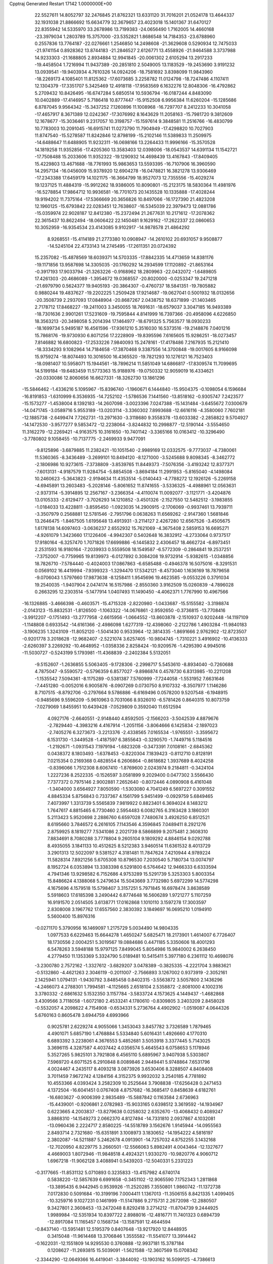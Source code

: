 Cpptraj Generated Restart                                                       
17142  1.0000000E+00
  22.5527611  14.8052797  32.2476845  21.8762321  13.6331120  31.7016201
  21.0524178  13.4644337  32.1931038  21.8866692  15.6634779  32.3679657
  23.4023018  15.1401367  31.6470127  22.8355942  14.5335970  33.2678986
  13.7199383 -24.0656490   1.7162005  14.4660168 -23.3979034   1.2803789
  15.3757000 -23.5352821   1.8686548  14.7184353 -23.6788960   0.2557836
  13.7764187 -22.0276661   1.2546850  14.2498608 -21.3629608   0.5290934
  12.7475033 -21.9741154   0.8928362  13.8744183 -21.2846527   2.6126771
  13.4558926 -21.9464588   3.3737988  14.9233303 -21.1688805   2.8934884
  12.9941845 -20.0061302   2.6105294  13.2917233 -19.4458504   1.7216994
  11.9437389 -20.2851810   2.5049005  13.1183529 -19.2453690   3.9191232
  13.0939541 -19.9403934   4.7610326  14.0924206 -18.7581692   3.8398099
  11.9843960 -18.2269173   4.1085401  11.8125362 -17.6073685   3.2258782
  11.0124798 -18.7247486   4.1107411  12.1304379 -17.3351707   5.3425469
  12.4918118 -17.9583569   6.1632276  12.8048306 -16.4792862   5.2709432
  10.8426495 -16.6747284   5.6850514  10.5936794 -16.0187244   4.8483090
  10.0402889 -17.4146957   5.7186418  10.8777447 -15.9152508   6.9956384
  11.6260204 -15.1285686   6.8787045   9.9564342 -15.3437252   7.1260896
  11.1008968 -16.7297707   8.2412233  10.3041058 -17.4657917   8.3671389
  12.0242367 -17.3076992   8.1643629  11.2058163 -15.7981720   9.3812609
  12.1678677 -15.3036461   9.2317057  10.3198757 -15.1597614   9.3848581
  11.2516766 -16.4830799  10.7783003  10.2091045 -16.6915741  11.0273790
  11.7904949 -17.4298820  10.7027903  11.8747540 -15.5278587  11.8242846
  12.8798199 -15.2102146  11.5389833  11.2509975 -14.6488647  11.6488905
  11.9232311 -16.0698166  13.2264433  11.9996166 -15.3570528  14.1819258
  11.9352856 -17.4205360  13.3583403  12.0398006 -18.0543537  14.6391134
  11.1542721 -17.7508488  15.2033606  11.9352322 -19.1290932  14.4698439
  13.4167843 -17.8409405  15.4229803  13.4671688 -18.7761993  15.9863653
  13.5593395 -16.7107906  16.3960590  14.2957134 -16.0456009  15.9378920
  12.6904278 -16.0478821  16.3821278  13.9306469 -17.2343388  17.6459179
  14.1021175 -16.3664799  18.9527073  12.7355556 -15.4029274  19.1237125
  11.4884319 -15.9912262  18.9386005  10.8090801 -15.2123175  18.5830364
  11.4981976 -16.5278854  17.9864712  10.9936581 -16.7701073  20.1435528
  10.1335888 -17.4028244  19.9194202  11.7375164 -17.5366669  20.3656826
  10.8497066 -16.1727390  21.4823208  12.1960125 -15.6793842  22.0283451
  12.7638607 -16.5345039  22.3979473  12.0881786 -15.0359974  22.9028187
  12.8412380 -15.2372494  21.2677631  10.2171612 -17.2078362  22.3615437
  10.8622494 -18.0606422  22.1450481   9.1629162 -17.2622337  22.0860653
  10.3052959 -16.9354534  23.4143085   9.9102917 -14.9878578  21.4864292
   8.9268551 -15.4114189  21.2773380  10.0908947 -14.2610102  20.6931057
   9.9508877 -14.5245104  22.4733143  14.2745495 -17.2611351  20.0724392
  15.2357082 -15.4878569  18.6039371  14.5703335 -17.8842335  14.4713659
  14.8381176 -19.1171856  13.9587698  14.3305035 -20.1760292  14.2934599
  17.1120892 -21.8653164  -0.3917193  17.9033794 -21.3263226  -0.9168962
  18.2809963 -22.0432072  -1.6489805  17.4261303 -20.4686089  -1.3954672
  19.0368557 -20.8020000  -0.0253347  19.2471218 -21.6979790   0.5624377
  19.9405193 -20.3864307  -0.4760737  18.5841351 -19.7805882   0.9880244
  19.4837627 -19.2202225   1.2509428  17.9214687 -19.0627041   0.5001932
  18.0132656 -20.3508739   2.2937093  17.0848904 -20.8687267   2.0438752
  18.6371899 -21.1403465   2.7178712  17.8468227 -19.2411003   3.3450055
  18.7691631 -18.6579037   3.3047185  16.9493389 -18.7301636   2.9901261
  17.5231609 -19.7595844   4.8141999  16.7397366 -20.4958096   4.6226850
  18.3563213 -20.3498058   5.2014394  17.1464977 -18.6791325   5.7563577
  18.0930233 -18.1699734   5.9495187  16.4561596 -17.9361210   5.3516030
  16.5373516 -19.2148876   7.0401216  15.7868176 -19.9730930   6.8071256
  17.2228909 -19.8395596   7.6165605  15.9286251 -18.0273457   7.8146882
  16.6800823 -17.2533226   7.9840093  15.2478161 -17.4178486   7.2167935
  15.2121410 -18.3334293   9.1082964  14.7184658 -17.3870468   9.3387556
  14.3700848 -19.0017605   8.9166098  15.9759274 -18.8074493  10.3016500
  16.4365520 -19.7821293  10.1276121  16.7523403 -18.0981407  10.5958071
  15.1944561 -18.7896214  11.5851049  14.6866817 -17.8309574  11.7099695
  14.5199184 -19.6483459  11.5773363  15.9188976 -19.0750332  12.9059019
  16.4334621 -20.0330086  12.8060656  16.6627331 -18.3262730  13.1861296
 -15.5846462  -1.4336216   5.1095967 -15.8396740  -1.1960671   6.1444840
 -15.9504375  -0.1098054   6.1596684 -16.8191853  -1.6310999   6.3536935
 -14.7252102  -1.5786536   7.1441560 -13.8518162  -0.9305747   7.2423577
 -15.1573277  -1.4538004   8.1392183 -14.2607098  -3.0023396   7.0247388
 -15.1431484  -3.6455672   7.0300679 -14.0471745  -3.0589716   5.9553189
 -13.0203114  -3.3360302   7.8993688 -12.6616116  -4.3580060   7.7602181
 -12.1885738  -2.6499474   7.7262731 -13.2971630  -3.3118680   9.3558378
 -13.6033382  -2.2858822   9.5704927 -14.1472530  -3.9577277   9.5853472
 -12.2238064  -3.8244832  10.2998877 -12.5190144  -3.5554650  11.3162279
 -12.2269421  -4.9163575  10.3161650 -10.7401142  -3.3365166  10.0163412
 -10.3296490  -3.7780802   9.1058455 -10.7137775  -2.2469933   9.9477091
  -9.8125896  -3.6879885  11.2382421 -10.1051540  -2.9989169  12.0332575
  -9.7773037  -4.7380061  11.5360365  -8.3436489  -3.2699101  10.8494120
  -8.1271000  -3.5245688   9.8098345  -8.3462772  -2.1806986  10.9273615
  -7.3738809  -3.8539765  11.8449373  -7.5076356  -3.4193242  12.8377371
  -7.6013131  -4.9187579  11.9284754  -5.8854508  -3.8694184  11.2991953
  -5.8165040  -4.1498084  10.2460623  -5.3643823  -2.9194634  11.4353514
  -5.0140443  -4.7788272  12.1926126  -5.2269158  -4.6945891  13.2603483
  -5.2028146  -5.8061652  11.8741655  -3.5336325  -4.4988961  12.0563631
  -2.9373114  -5.3914895  12.2567167  -3.2366354  -4.4110074  11.0092077
  -3.1121771  -3.4204876  13.0105333  -2.6129477  -3.7026293  14.1210852
  -3.4501326  -2.1527550  12.5482512  -3.1983855  -1.0184033  13.4228811
  -3.8595450  -1.0923035  14.2900915  -2.1706069  -0.9937461  13.7939711
  -3.3507979   0.2568881  12.5781546  -2.7951796   0.0638263  11.6569262
  -2.9147360   1.5681846  13.2646475  -1.8467505   1.6195648  13.4913931
  -3.2114127   2.4267280  12.6567526  -3.4505675   1.6178138  14.6097403
  -3.0636237   2.6552932  15.7621069  -4.3675408   2.5859153  16.6695271
  -4.9261079   1.3423660  17.1226406  -4.9942307   0.5402648  16.3832912
  -4.2733064   0.9737517  17.9180164  -6.3257470   1.7071826  17.6699886
  -6.1445832   2.4306457  18.4662724  -6.8973451   2.2531593  16.9180164
  -7.2039933   0.5559508  18.1549587  -6.5772309  -0.2864841  19.2537251
  -7.3752007  -0.7759965  19.8139973  -6.0127892   0.3084208  19.9732914
  -5.9382615  -1.0348856  18.7826710  -7.5784440  -0.4024003  17.0867863
  -6.6585488  -0.4946378  16.5075016  -8.3291531   0.0569102  16.4419994
  -7.9399323  -1.3294470  17.5342121  -8.4573040   1.1636169  18.7879658
  -9.0706043   1.5797660  17.9873638  -8.1258411   1.9545696  19.4623585
  -9.0553226   0.3791034  19.2540035  -1.9407904   2.0474174  16.5157986
  -2.8550360   3.9162509  15.0260839  -4.7896028   0.2663295  12.2303514
  -5.1477914   1.0407493  11.1490450  -4.4062371   1.7767990  10.4967566
 -16.1326885  -3.4666398  -0.4603571 -15.4715328  -2.8220980  -1.0433687
 -15.5155582  -3.3198874  -2.0143123 -15.8832531  -1.8126500  -1.1063322
 -14.0676861  -2.9592650  -0.3736815 -13.7708416  -3.9912207  -0.1751493
 -13.2777958  -2.6615956  -1.0664552 -13.8603878  -2.1510937   0.9202448
 -14.1197109  -1.1148808   0.6933542 -14.6161366  -2.4986098   1.6277319
 -12.4398060  -2.2122786   1.4903284 -11.9840183  -3.1906235   1.3243109
 -11.8052120  -1.5041430   0.9533964 -12.3814335  -1.8691666   2.9762902
 -12.8723507  -0.9201778   3.2018628 -12.9682407  -2.5221074   3.6257405
 -10.9804745  -1.7310221   3.4916902 -10.4136333  -2.6260397   3.2269292
 -10.4648952  -1.0358336   2.8258424 -10.9209576  -1.4295390   4.9945016
 -11.5030727  -0.5243199   5.1793981 -11.4368839  -2.2402384   5.5132051
  -9.5152607  -1.2636855   5.5063405  -9.1728306  -2.2998717   5.5453610
  -8.8934040  -0.7260688   4.7875047  -9.5590572  -0.5796359   6.8577027
  -9.8986874   0.4578730   6.8313985 -10.2211208  -1.1535542   7.5094361
  -8.1175289  -0.5381387   7.5760999  -7.7244058  -1.5531952   7.6631646
  -7.4451280  -0.0052016   6.9005876  -8.0907269   0.0730750   8.9107332
  -8.3507977   1.1146286   8.7107515  -8.8792706  -0.2797664   9.5786886
  -6.6169496   0.0578200   9.5207548  -6.1948915  -0.9485696   9.5596209
  -5.9610963   0.7031066   8.9326010  -6.5781426   0.8640315  10.8073759
  -7.0279069   1.8455951  10.6439428  -7.0529809   0.3592040  11.6512594
   4.0927176  -2.6640551  -2.9148440   4.8592505  -2.1566203  -3.5042539
   4.8879676  -2.7829440  -4.3983216   4.4167914  -1.2051156  -3.8064666
   6.1425834  -2.1897023  -2.7405276   6.3273673  -3.2213376  -2.4338565
   7.0165534  -1.9765551  -3.3595672   6.1531730  -1.3449528  -1.4187597
   6.3855643  -0.3290570  -1.7449716   5.1184516  -1.2192671  -1.0931543
   7.1979194  -1.6823208  -0.3473391   7.0108161  -2.6845362   0.0438372
   8.1803493  -1.6378453  -0.8220304   7.1839423  -0.8112710   0.8128191
   7.0215354   0.2169368   0.4828554   6.2606864  -0.8618682   1.3937689
   8.4024258  -0.8396066   1.7512308   8.6067410  -1.8769600   2.0243974
   9.2184811  -0.3424104   1.2227236   8.2522335  -0.1526597   3.0581899
   9.2029400   0.0477302   3.5566430   7.7377372   0.7975146   2.9002881
   7.2652640  -0.8072446   4.0890908   6.4161048  -1.3404000   3.6564927
   7.8050590  -1.5303080   4.7041249   6.5697227   0.3091552   4.8845334
   5.8756843   0.7337367   4.1561799   5.9451499  -0.0929759   5.6849465
   7.4073997   1.3313739   5.5565839   7.9819922   0.8823401   6.3694024
   8.1483212   1.7647617   4.8815465   6.7730460   2.5954483   6.0082765
   6.3163428   3.1860301   5.2113423   5.9520698   2.2886760   6.6597028
   7.7480674   3.4926250   6.8512521   8.6195660   3.7846572   6.2616105
   7.1143546   4.3596845   7.0489411   8.2921276   2.8759925   8.1819277
   7.5341086   2.2021739   8.5866899   9.2075481   2.3608310   7.8834691
   8.7080288   3.7778804   9.2605104   9.1809292   4.8846154   9.0292788
   8.4935055   3.1841133  10.4512625   8.5212383   3.9460514  11.6361532
   8.4013729   3.2901313  12.5022097   9.5381527   4.3181481  11.7847624
   7.4210944   4.9789224  11.5828314   7.8921256   5.6705308  10.8796530
   7.2030540   5.7180734  13.0074797   8.1952724   6.0353894  13.3383398
   6.5291800   6.5764642  12.9466333   6.6333594   4.7941346  13.9298582
   6.7152686   4.9753289  15.5291739   5.3253303   5.8003354  15.8486624
   4.1388068   5.2479634  15.5043669   3.7732980   5.6972299  14.5774298
   4.1675696   4.1579518  15.5798407   3.3157251   5.7971845  16.6978474
   3.8638589   5.5918603  17.6185398   3.2490442   6.8774648  16.5606289
   1.9721277   5.1107259  16.9191570   2.0514505   3.6138771  17.0162868
   1.1010110   3.1597278  17.3003597   2.8308008   3.1967762  17.6557560
   2.3830392   3.1849697  16.0695210   1.0194910   5.5600400  15.8976316
  -0.0271170   5.3790956  16.1469097   1.2175729   5.0034490  14.9804335
   1.0977533   6.6229463  15.6644278   1.4650247   5.6825471  18.2173901
   1.4614007   6.7726407  18.1730556   2.0004251   5.3019567  19.0884686
   0.4471185   5.3350606  18.4001293   6.5478263   3.5948188  15.9797125
   7.8499045   5.8054986  15.9840002   6.2638450   4.2779450  11.1353369
   5.3324790   5.0189481  10.5415411   5.3977180   6.2361112  10.4698076
  -3.2300780   2.7572162  -1.3327612  -3.6829207   3.0478389  -0.3825335
  -4.2221704   3.9883621  -0.5132860  -4.4621263   2.3046119  -0.2011007
  -2.7566893   3.1267002   0.9373919  -2.3052161   2.1425941   1.0794131
  -1.9430792   3.8485458   0.8402315  -3.5563872   3.5057800   2.1436296
  -4.2466073   4.2788301   1.7994581  -4.1125665   2.6518104   2.5358872
  -2.8081000   4.1002316   3.3780332  -2.6861632   5.1532350   3.1157784
  -3.5833724   4.1573625   4.1449437  -1.4682868   3.4309566   3.7118058
  -1.6072180   2.4533241   4.1780610  -0.8309805   3.2403209   2.8458028
  -0.5532057   4.2098622   4.7154908  -0.6534331   5.2736764   4.4902902
  -1.0519087   4.0644326   5.6760163   0.8605478   3.6944759   4.6993966
   0.9025781   2.6229274   4.9055066   1.3453043   3.8457782   3.7326589
   1.7879465   4.4901071   5.6857190   1.4768884   5.5334840   5.6016431
   1.4926660   4.1770310   6.6893392   3.2238061   4.3676553   5.4852681
   3.5053918   3.3377445   5.7143025   3.3696115   4.3287587   4.4037442
   4.0356574   5.4645543   6.0758653   5.1178946   5.3527265   5.9825101
   3.7921808   6.4565110   5.6895967   3.9407938   5.5303807   7.5969720
   4.6071525   6.2910848   8.0089846   2.9449441   5.9748864   7.6531796
   4.0024467   4.2435117   8.4093218   3.0873926   3.6530406   8.3288507
   4.8408408   3.7011459   7.9672742   4.1284156   4.3152375   9.9932032
   3.2540185   4.7781892  10.4553366   4.0393424   3.2582309  10.2525644
   3.7908838 -17.6256428   0.2471453   4.1372504 -16.6041451   0.0767408
   4.8757682 -16.3685417   0.8458639   4.6182761 -16.6803627  -0.9006399
   2.9835489 -15.5887842   0.1163584   2.6736963 -15.4439001  -0.9206861
   2.0782983 -15.9033165   0.6398512   3.3619592 -14.1934967   0.6223665
   4.2003837 -13.8279638   0.0258032   2.6352670 -13.4068432   0.4089247
   3.8868310 -14.1549273   2.0662370   4.8127494 -14.7331810   2.0937867
   4.1032081 -13.0960436   2.2224717   2.8580225 -14.5518789   3.1562676
   1.9145944 -14.0955563   2.8493714   2.7321680 -15.6351891   3.1008973
   3.1830652 -14.1954222   4.5816197   2.3802087 -14.5211887   5.2462678
   4.0913901 -14.7257032   4.8752255   3.1432168 -12.7020950   4.8229775
   3.2660501 -12.5566063   5.8982491   4.0043464 -12.1327677   4.4669003
   1.8072946 -11.9848518   4.4924321   1.9330270 -10.9820776   4.9060712
   1.6967218 -11.9062128   3.4088941   0.5439203 -12.5040331   5.2331223
  -0.3177665 -11.8531132   5.0710893   0.3235833 -13.4157982   4.6740174
   0.5838220 -12.5857639   6.6991658  -0.3451102 -12.9065590   7.1752343
   1.2811868 -13.3895435   6.9442945   0.9539926 -11.2520285   7.3550801
   1.9860742 -11.1372738   7.0172830   0.5091684 -10.3199196   7.0004411
   1.1367013 -11.3506155   8.8421335   1.4099405 -10.3259716   9.1027231
   0.1461999 -11.5147886   9.2715731   2.2672098 -12.2880507   9.3427801
   2.3608453 -13.2472048   8.8292418   3.2714212 -11.8704739   9.2444925
   1.9989984 -12.5351934  10.8397722   2.8988016 -12.4816771  11.7401323
   0.6894739 -12.8917084  11.1165457   0.1568734 -13.1587591  12.4644594
  -0.8437140 -13.5951481  12.5195379   0.8407648 -13.9217920  12.8448935
   0.3415048 -11.9614468  13.3706846   1.3555582 -11.5541077  13.3914442
  -0.1622031 -12.1551809  14.9295530   0.3760888 -12.9937181  15.3787184
   0.1208627 -11.2693815  15.5039091  -1.5621588 -12.3607569  15.0708342
  -2.3344290 -12.0649366  16.4419041  -3.3844092 -13.1903162  16.5099125
  -4.7386613 -13.0437860  16.9806614  -4.8360658 -12.4004993  17.8589230
  -5.3229737 -12.6435690  16.1481609  -5.2494798 -14.4772406  17.2927570
  -6.3275971 -14.5389261  17.4481297  -5.1046433 -15.0874586  16.4000416
  -4.5963349 -15.2084007  18.3891926  -4.7269502 -16.6419277  18.1200733
  -4.3310990 -16.9643555  17.1559010  -5.7719064 -16.9539509  18.0886974
  -4.2620301 -17.1055241  18.9913998  -5.3349977 -14.8343668  19.6442242
  -6.3635545 -15.1857729  19.7383480  -5.3170457 -13.7471466  19.7331562
  -4.8475518 -15.2443953  20.5299740  -3.1749671 -14.8869820  18.5950756
  -2.6776831 -15.3367815  19.4556942  -3.0435774 -13.8357763  18.8558140
  -2.6954939 -15.1970787  17.6654377  -1.4603713 -12.2129469  17.6200581
  -3.0558226 -10.7743378  16.1956501  -0.5871375 -10.8644018  12.8729143
  -0.0139258  -9.7943745  12.3281546   1.1740777  -9.5793314  12.1605215
  -6.1095757 -11.7278557  -0.1165346  -6.7541871 -12.2811975   0.5695826
  -7.7725472 -12.0398035   0.2579180  -6.5747094 -13.3420029   0.3826490
  -6.7273698 -12.0290394   2.0564198  -7.3021569 -12.7229891   2.6732793
  -5.6929955 -12.1045055   2.3982415  -7.3978982 -10.7051315   2.4633946
  -6.8569703  -9.7664442   2.3265538  -8.3542881 -10.6713114   1.9374262
  -8.0404568 -10.7539911   3.9053330  -8.4381046  -9.7520027   4.0795770
  -8.9010029 -11.4254045   3.9389825  -7.1093202 -11.1116238   5.0203862
  -7.6220002 -11.2960043   5.9667630  -6.5636697 -12.0219126   4.7632852
  -6.0739808  -9.9238701   5.3009324  -5.5066781  -9.7469273   4.3847871
  -6.5146317  -8.9262218   5.3555856  -5.1136956 -10.2517443   6.4378247
  -5.6812501 -10.3737688   7.3627324  -4.7418504 -11.2772026   6.3865552
  -3.9522040  -9.3075571   6.5500722  -3.3242056  -9.3315363   5.6570401
  -4.3334756  -8.2863932   6.4843411  -3.1686690  -9.4707909   7.8864198
  -3.8121855 -10.0459738   8.5553846  -2.2883856 -10.0939894   7.7155652
  -2.6782134  -8.1092100   8.4534311  -1.9437125  -7.7095418   7.7511201
  -3.5555136  -7.4681144   8.3447771  -2.3379462  -8.0168953   9.9319830
  -2.4450667  -7.0260329  10.3782797  -3.2552245  -8.4396648  10.3471136
  -1.1574271  -8.8650427  10.3637552  -1.1665823  -9.8610573   9.9161673
  -0.2032492  -8.3517914  10.2274199  -1.0557425  -8.7991714  11.8599577
  -0.7805197  -7.7662349  12.0830183  -2.0302641  -8.9957409  12.3117685
   1.3753259   4.9037442  -1.1781801   1.6691263   5.6093793  -0.3982939
   2.6376932   5.2042813  -0.0979170   1.8593118   6.5271630  -0.9586214
   0.5369928   5.5926881   0.6043040  -0.3463767   6.0548940   0.1587797
   0.2512262   4.6267838   1.0260016   0.9111230   6.3856702   1.8406664
   0.1084115   6.2479062   2.5680833   1.8605783   5.9753900   2.1909146
   0.9550531   7.8908029   1.6818873   1.4480722   8.1058016   0.7315336
  -0.0963767   8.1846762   1.7061735   1.6108606   8.6019773   2.8147759
   2.6777551   8.3752470   2.8676171   1.5646341   9.6917830   2.7632794
   0.9467294   8.2328100   4.1895223  -0.1145346   8.4774561   4.1099935
   0.8771646   7.1582456   4.3710065   1.5951898   8.7652941   5.4155431
   1.2532556   8.0983534   6.2097344   2.6664712   8.5535917   5.4189229
   1.3869760  10.2738161   5.6367249   1.5874994  10.9027777   4.7668614
   0.3426873  10.4234018   5.9187551   2.2210672  10.8803930   6.7087331
   3.2134912  10.4255972   6.6817670   2.1937997  11.9524946   6.5030160
   1.6637552  10.7214212   8.1077185   2.2932260  11.2453566   8.8300219
   0.6745813  11.1835127   8.1293535   1.6413858   9.2488050   8.6579065
   0.7448099   8.7179804   8.3310289   2.4197290   8.6619577   8.1657171
   1.6701410   9.2454329  10.2359228   2.6911142   9.3649073  10.6044416
   1.1721246  10.1775217  10.5109739   1.0606515   8.0192099  10.9354677
   0.0506036   7.8298936  10.5661211   1.6256464   7.1545835  10.5809755
   1.1697137   8.0339766  12.4348650   1.3498361   7.0016541  13.0474615
   0.9690225   9.2212782  12.9879503   1.0486581   9.4769354  14.3832350
   0.5393198  10.4177599  14.6069860   0.5884454   8.6571589  14.9407415
   2.5306985   9.6476851  14.9570036   3.2104776   8.8750696  14.5887403
   2.4408395   9.4672556  16.4926319   1.6210916  10.0157671  16.9635754
   2.1012018   8.4496260  16.7017384   3.6461847   9.6233034  17.2355251
   3.8321130   9.2549181  18.7838345   5.2651114   8.4896784  18.8543949
   5.5825782   7.4333196  19.7892704   4.8133368   6.6715646  19.6387691
   6.5334067   6.9880624  19.4854412   5.4065299   7.8046403  21.3050900
   4.5425773   8.4679632  21.3672581   5.3543220   6.9706693  22.0065517
   6.4598365   8.7469511  21.8211765   6.4935203  10.0586367  21.0156536
   6.9016776   9.8633413  20.0229092   7.1053901  10.7567625  21.5888195
   5.4855399  10.4521456  20.8763409   7.8226218   8.0636969  21.8504810
   7.9282126   7.8194833  20.7924213   7.8865943   7.1990972  22.5127926
   8.6180019   8.7660704  22.1040783   6.0727210   9.1250010  23.2605495
   6.3932242   8.3923216  24.0026684   5.0024772   9.2260141  23.4466915
   6.5839972  10.0605555  23.4920979   3.9638269  10.5819559  19.4537868
   2.7457178   8.2488298  19.1790447   2.9577615  11.0112886  14.6528616
   3.6757562  11.3549814  13.5813055   4.2909293  10.5189638  12.8973322
  -1.9086478  15.4699583   0.6394678  -1.6915610  15.2201090   1.6800982
  -2.6705763  14.7754164   1.8704611  -0.9610503  14.4103117   1.6249243
  -1.1204627  16.2729034   2.5868154  -0.1542609  16.6459923   2.2408090
  -1.7692244  17.1512947   2.5872293  -1.2048209  15.8109560   4.0627389
  -2.2305129  15.9359503   4.4159989  -0.9484084  14.7516756   3.9946122
  -0.1153739  16.3051910   5.0025697   0.9018228  16.0610504   4.6892457
  -0.1409552  17.3935432   5.0880094  -0.2941459  15.6938734   6.3973985
  -1.2206633  16.0265427   6.8700109  -0.1889136  14.6070299   6.3848138
   0.7873514  16.1097641   7.3710103   1.8297327  16.0079308   7.0619397
   0.6641061  17.1757660   7.5732770   0.5528314  15.4861803   8.8361998
   1.4205148  15.7878695   9.4266062  -0.3792289  15.8532610   9.2709169
   0.4819619  13.9704466   8.9433432  -0.4050238  13.5617628   8.4547777
   1.3353479  13.5422144   8.4134188   0.2369210  13.4076910  10.2871828
  -0.6563895  13.9069853  10.6681986  -0.0812171  12.3653765  10.2176294
   1.3463495  13.4262629  11.3642092   1.4322031  14.4459429  11.7454481
   1.0133264  12.8442240  12.2260580   2.7853448  12.9322824  11.0187635
   2.7187326  11.8438845  10.9603052   2.9658945  13.1437025   9.9627504
   3.9410226  13.3396120  11.9209909   4.7956061  12.8337984  11.4667902
   4.0629935  14.4205999  12.0161200   3.7690179  12.8856764  13.3635511
   4.7544990  13.2204485  13.6940145   3.0634363  13.4200048  14.0031729
   7.1876044   3.5220401  -1.1951307   7.5429358   2.5915420  -1.6427644
   6.6138816   2.0198219  -1.5932440   7.7743049   2.7298801  -2.7009692
   8.8021069   2.0528419  -0.9202074   8.6360455   1.8543613   0.1406866
   9.2246304   1.1555812  -1.3772196   9.9641628   3.0994327  -0.9837488
  10.9302197   2.7188766  -0.6455530  10.1552792   3.3631561  -2.0260482
   9.8474789   4.3122792  -0.0061544   9.0631618   5.0066628  -0.3145956
   9.6098003   3.8837135   0.9697081  11.1859875   5.0893731   0.0868326
  12.0877209   4.4933877   0.2422434  11.2537594   5.4376912  -0.9459051
  11.0971279   6.2848058   1.0074908  10.4527645   7.0887952   0.6457430
  10.6900539   5.9202676   1.9529330  12.4135189   6.6494107   1.4865519
  12.8640881   5.8087220   2.0182424  13.0146542   6.7469602   0.5801417
  12.5590267   7.9073243   2.2484536  12.3359966   8.6852541   1.5152785
  11.7167187   7.9211106   2.9432874  13.9777660   8.0301180   2.9644856
  14.2741070   7.1408391   3.5246911  14.7496471   8.4148626   2.2946820
  13.9670925   9.1477003   3.9725614  15.0209789   9.2259016   4.2476678
  13.4965420  10.0832472   3.6630559  13.1861935   8.6997156   5.3011861
  12.1192837   8.8722162   5.1449437  13.3788815   7.6249166   5.3132234
  13.5456905   9.3404474   6.6284871  14.5170116   8.9633436   6.9552922
  13.6664715  10.4208193   6.5251718  12.6060314   8.8500547   7.7357450
  11.7325726   9.4809885   7.5583653  12.3007412   7.8134389   7.5786061
  13.1239910   9.2684488   9.1444807  13.4800091   8.4449835  10.0011759
  13.1572399  10.5613298   9.3500738  13.5878277  11.0547190  10.6685553
  13.0681438  12.0070143  10.8016386  13.2528667  10.3932981  11.4716578
  15.0592861  11.1987715  10.5408888  15.4859295  10.3000803  10.0881395
  15.8121624  11.4211740  11.8893270  16.1551266  10.4706011  12.3057871
  16.7295361  11.9921598  11.7248583  15.0224209  12.0463934  12.9564047
  15.6623516  12.0352335  14.3871756  14.9477673  10.7877836  15.0338926
  15.3656063  10.3553534  16.3253880  16.3841076   9.9640265  16.2608128
  15.4578915  11.2143602  16.9948940  14.3862362   9.2150908  16.7401600
  14.4537868   8.9215040  17.7887402  13.3545284   9.5188475  16.5568485
  14.5833340   7.8664079  15.9780722  13.8353634   6.7549100  16.6993046
  14.2655239   6.5114274  17.6719074  14.0059566   5.9217343  16.0159321
  12.7715130   6.9597459  16.5706577  16.0513592   7.5051446  16.0749035
  16.1111202   6.4201303  15.9776640  16.3844585   7.7648091  17.0808353
  16.5592327   7.9473042  15.2165098  14.1228619   7.9059415  14.4842596
  14.7564983   8.6357565  13.9781370  13.0667934   8.1790285  14.5050192
  14.1198940   6.8750901  14.1270247  17.1263638  11.8306723  14.2862577
  15.1664028  13.2725992  15.0616674  15.2480907  12.3553648   9.5677729
  16.4763241  12.6002016   9.0985880  17.4783611  11.9952860   9.3383799
  22.2516079  11.3390722  -0.1854795  21.2082348  11.4791574  -0.4756521
  21.1464214  11.3416739  -1.5571970  20.4719830  10.8181467  -0.0136293
  20.8702831  12.8697729  -0.0720972  21.5685940  13.6264029  -0.4358763
  19.9353924  12.9936819  -0.6226362  20.7948055  13.0976858   1.4493643
  19.9152889  12.5166502   1.7345034  21.5943279  12.5152464   1.9119536
  20.8694134  14.5926485   1.8569914  20.8252087  14.6251860   2.9476113
  21.8876247  14.9498091   1.6892096  19.8608303  15.5444384   1.1979281
  20.1522579  16.5052910   1.6272284  20.0370770  15.6000967   0.1216837
  18.3233242  15.3371668   1.3924795  17.8333950  16.1671066   0.8790308
  17.9961376  14.5078917   0.7618338  17.7898388  15.2920656   2.7786183
  16.7182293  15.1276865   2.6478372  18.3365536  14.4727869   3.2501569
  17.9955959  16.6171455   3.5567098  19.0526638  16.8569107   3.6893353
  17.5307903  17.4266319   2.9900079  17.4282818  16.6594124   4.9560266
  17.4522839  17.6782837   5.3481832  16.3467541  16.5448685   4.8578534
  17.8532619  15.6704130   5.9838185  17.6855297  14.6214552   5.7307954
  18.9200420  15.7093973   6.2138638  17.1304150  15.9844160   7.2793794
  17.5960217  16.9427032   7.5188775  16.0613918  16.1981544   7.2163911
  17.2351894  14.9049234   8.3756151  18.2272396  14.4594870   8.4750929
  16.8843594  15.2619219   9.3461466  16.2977734  13.7681360   8.0634241
  15.2665615  14.0394373   7.8279481  16.5337658  13.3300161   7.0914025
 -13.2174931  14.9632120   1.2291704 -13.4919682  13.9195013   1.0624529
 -14.0297565  13.5185900   1.9241492 -14.2204342  13.8425970   0.2525831
 -12.2373562  13.0928183   0.7592016 -12.3712559  12.1147985   0.2922865
 -11.7202930  13.6549482  -0.0212606 -11.4482861  12.8861265   2.0727849
 -11.3429241  13.8890924   2.4916196 -11.9979649  12.4126158   2.8889356
 -10.1211376  12.0577402   1.9069544 -10.3157787  11.0276804   1.6010863
  -9.4414387  12.6715860   1.3122565  -9.3308620  11.7602491   3.2035222
  -9.1244221  12.6168699   3.8485379  -9.9824352  11.0665140   3.7389188
  -7.9219804  11.1748667   3.0057130  -7.8996949  10.2907991   2.3650937
  -7.2161088  11.8137693   2.4709096  -7.2299333  10.7608213   4.3520112
  -7.2908959  11.5843306   5.0665593  -7.7327523   9.9182730   4.8313336
  -5.8174310  10.2927809   3.9792123  -5.9635148   9.4349775   3.3194394
  -5.2378488  11.0533838   3.4519238  -5.1117158   9.7929754   5.2399545
  -5.0977273  10.5366564   6.0394578  -5.7517343   8.9789190   5.5865827
  -3.5923369   9.3505125   4.9688039  -3.5288527   8.9552317   3.9528375
  -2.9187224  10.2037020   4.8649888  -3.1707671   8.1690722   5.8208241
  -3.7727149   7.3627400   5.3966126  -2.1336806   7.9510503   5.5574231
  -3.1639960   8.3210726   7.3828721  -4.1949525   8.2899389   7.7415109
  -2.8823950   7.3425660   7.7774491  -2.5137389   9.5268068   8.0165052
  -1.4601843   9.6096659   7.7415013  -3.0223372  10.4129934   7.6311936
  -2.5455916   9.4175711   9.4963236  -2.6560576   8.4056540  10.1541414
  -2.4258940  10.6208696  10.0519114  -2.1798346  10.6076593  11.5067606
  -2.9886076  10.0135145  11.9398069  -1.2577193  10.1073542  11.8134279
  -2.5168097  12.0398188  12.1033506  -2.0968573  12.7182951  11.3563833
  -1.9347441  12.2500696  13.5413351  -0.8816931  12.5390329  13.4940863
  -2.4696448  13.0783529  14.0130072  -2.1330626  11.0989828  14.3138914
  -2.0704634  11.0901651  15.9747305  -3.3299315  12.0047445  16.3248234
  -4.5084367  11.8254061  15.5522261  -4.3819222  11.9014177  14.4692373
  -4.8825517  10.8227987  15.7746305  -5.5741487  12.8784723  16.0008945
  -5.2685037  13.8946428  15.7474012  -6.4567018  12.7187853  15.3796988
  -6.0798211  12.8767691  17.3940868  -6.3032861  11.4746752  17.7993069
  -6.9294801  10.9096556  17.1072750  -6.7742639  11.4342813  18.7825832
  -5.3311410  10.9823999  17.8529682  -7.4506478  13.6225405  17.4160900
  -7.8541055  13.7296133  18.4240742  -8.2603550  12.9975195  17.0366077
  -7.2516274  14.5750780  16.9227886  -5.1815896  13.5427122  18.4154835
  -4.2754922  12.9350367  18.4147663  -5.5212998  13.3486071  19.4339123
  -4.9740968  14.6136389  18.3968678  -2.2275679   9.7445498  16.5592327
  -0.8552916  11.8513994  16.2591228  -3.9188712  12.2633429  12.0533628
  -4.3410401  13.5463648  12.1151419  -3.6187689  14.5326338  12.1644049
  -7.1778932  23.1426620   1.1966864  -6.8933625  23.8265114   1.9990965
  -5.9154572  24.3108215   1.9590536  -7.5192971  24.7136307   1.8820864
  -7.0712762  23.1353340   3.3215680  -6.4765344  22.2195435   3.3134503
  -6.6846223  23.6198654   4.2205644  -8.4465923  22.6278534   3.7421937
  -9.0573521  23.5293121   3.8247113  -8.8670406  21.8544502   3.0960259
  -8.4993420  22.0781403   5.1477971  -8.0000134  22.7401276   5.8583665
  -9.5388699  22.1581726   5.4725080  -7.9446778  20.6972084   5.2894521
  -8.4154415  19.9766045   4.6174569  -6.8859925  20.6230011   5.0322652
  -8.2725468  20.1726685   6.7017865  -8.2261715  20.9859543   7.4290242
  -9.3126774  19.8912773   6.8790059  -7.5688348  18.8543930   7.1188722
  -7.9574952  18.0271187   6.5213552  -6.5539193  18.7535744   6.7286935
  -7.7250581  18.6427536   8.5884523  -7.5511498  19.6060753   9.0724249
  -8.7868443  18.4910011   8.7934999  -6.8956246  17.4372215   9.1712198
  -7.3105073  16.6059456   8.5973616  -5.8407693  17.5345612   8.9061403
  -7.2123895  16.9743538  10.6308336  -6.9750695  17.8323212  11.2633181
  -8.2556171  16.7691002  10.8798609  -6.1820550  15.8611708  10.8761873
  -6.3238816  15.1600351  10.0511084  -5.2193170  16.3762665  10.8926764
  -6.3434930  15.1467676  12.1841803  -5.9809976  15.6905928  13.0590048
  -7.4130616  14.9950933  12.3438082  -5.8513398  13.6981535  12.1660891
  -6.2425408  13.2684546  13.0906324  -6.3483872  13.1208258  11.3837214
  -2.8274176  26.1640549   2.7287583  -3.1450903  25.1874542   3.0999722
  -2.4853117  25.0018311   3.9500890  -4.1035562  25.2458000   3.6199784
  -3.0690100  24.0137691   2.0141397  -3.3533843  23.0242577   2.3780923
  -3.6397955  24.2812500   1.1224428  -1.6714613  23.7277946   1.5479590
  -1.6746962  22.9186478   0.8146540  -1.2294409  24.5647125   1.0033041
  -0.6117308  23.4549904   2.6359620   0.3056695  23.2112789   2.0961022
  -0.4244941  24.3742886   3.1947980  -1.0324881  22.1754723   3.4207006
  -2.0610602  22.2132950   3.7854924  -0.9946005  21.3783264   2.6753240
  -0.1865943  21.7872810   4.6651864  -0.5006049  20.7698593   4.9074979
   0.8533533  21.7347202   4.3362336  -0.3947318  22.6701508   5.8610711
  -0.7187216  23.6728554   5.5745835  -1.2046797  22.1921024   6.4159722
   0.9254358  22.7468300   6.6978021   1.2834527  21.7170219   6.7593484
   1.7383554  23.1584244   6.0959573   0.9423425  23.4408150   7.9975438
   1.8551919  23.2468681   8.5646009   0.9848459  24.5164013   7.8137822
  -0.1703894  22.9795856   8.8763876  -1.1426756  23.1961498   8.4289160
  -0.0788443  21.8997517   9.0107069  -0.1556189  23.7945595  10.2177649
   0.6768320  23.3102264  10.7324553   0.0884530  24.8430347  10.0344801
  -1.4971106  23.6960850  10.8785715  -2.2658942  24.2819405  10.3704271
  -1.8713171  22.6876125  10.6903811  -1.5474913  24.1706161  12.2832823
  -0.8240378  23.6942120  12.9481993  -1.2308409  25.2106209  12.3861589
  -2.8731978  24.1413193  12.9968576  -3.9103682  23.9070549  12.4383650
  -2.6855299  24.3424835  14.3598051  -3.8061125  24.2113285  15.3064260
  -3.5475752  24.8592510  16.1478519  -4.7633500  24.4949436  14.8615561
  -3.8925726  22.7398834  15.7288122  -4.7403588  22.6970329  16.4173412
  -2.5922072  22.2276249  16.4690342  -1.9799712  21.6070576  15.8097105
  -2.0161536  23.0487080  16.9033527  -2.9814131  21.2661915  17.4941235
  -1.8010123  20.6965389  18.4924183  -2.4646971  20.7571812  19.9341221
  -2.9672110  21.9866581  20.5344868  -2.5042021  22.8505325  20.0507565
  -4.0450654  22.1609936  20.4846363  -2.7091658  21.9692574  21.9726658
  -3.4417861  21.2808628  22.3965282  -1.6847403  21.6322441  22.1377621
  -2.8388007  23.2766018  22.7505589  -4.2815537  23.8158340  22.7188740
  -4.4513421  24.0145721  21.6596508  -4.3564935  24.8139973  23.1528492
  -4.8880219  23.0580349  23.2170849  -1.8847487  24.3655300  22.2077084
  -2.1049788  25.2457790  22.8134632  -2.1497672  24.5623322  21.1678448
  -0.8421156  24.0443478  22.2010441  -2.4527533  23.0851288  24.2427540
  -3.0102599  22.2130127  24.5875416  -2.7465537  23.9925060  24.7725010
  -1.3989508  22.8266811  24.3567333  -1.3983710  19.3279400  18.0738201
  -0.7447226  21.7611618  18.5407162  -4.2471261  21.9397812  14.5762548
  -4.9348779  20.8205719  14.6709509  -5.4595132  20.4351063  15.6833067
  -2.3320029  19.2667503  -0.7569631  -2.7228301  20.2683277  -0.5657610
  -1.8725493  20.8560219  -0.2134851  -3.0370238  20.7187042  -1.5096391
  -3.7664435  20.1765251   0.5071303  -3.9806159  21.2134113   0.7744547
  -4.6567750  19.6473198   0.1611334  -3.3394835  19.4167175   1.7178389
  -3.3056509  18.3403397   1.5369231  -2.3613341  19.7144604   2.1012864
  -4.2479959  19.5916595   2.8756204  -4.3490624  20.6547337   3.1039224
  -5.2266145  19.2181797   2.5669427  -3.8943617  18.7716084   4.1828218
  -4.7120461  18.0693550   4.3580270  -3.0333579  18.1242714   4.0036778
  -3.8148978  19.5682487   5.4783330  -3.2312262  20.4739113   5.3006654
  -4.7488313  19.9915524   5.8538957  -3.1671622  18.8199978   6.5839753
  -3.5141623  17.7915230   6.7035298  -2.0786307  18.7330379   6.5835233
  -3.2425635  19.4863834   7.9543195  -2.7158110  20.4428005   7.9380937
  -4.2596574  19.7740459   8.2286119  -2.7325766  18.6040268   9.0907145
  -3.5079901  17.8352108   9.0801020  -1.7871535  18.2405987   8.6825914
  -2.6410620  19.4092216  10.4086218  -1.8922751  18.8332214  10.9563513
  -2.2703307  20.4185772  10.2182913  -3.9869444  19.4539127  11.1185846
  -4.7304482  19.8155689  10.4052324  -4.3777642  18.4410648  11.2363234
  -3.9543593  20.2418613  12.4191923  -3.0898764  19.9459496  13.0171652
  -3.6705763  21.2686195  12.1789885  -5.1572366  20.0893059  13.3227110
  -5.9594789  20.5513592  12.7435923  -5.4677567  19.0520782  13.4648352
  -1.1457160   0.4512793   2.4397664  -0.0918067   0.4192778   2.1556649
  -0.0681708   0.3869006   1.0644022   0.4405801   1.3151786   2.4818387
   0.4176309  -0.9049218   2.7039647  -0.1496604  -1.7221196   2.2535958
   1.4442804  -0.9374936   2.3332925   0.3705957  -1.1771624   4.1554246
   1.2246683  -0.6174691   4.5424218  -0.5138876  -0.6976979   4.5800004
   0.3945901  -2.6242526   4.6420789   0.3386972  -2.6144726   5.7326035
  -0.5455306  -3.1284878   4.4088826   1.5859506  -3.5230696   4.0899987
   1.2214715  -4.4845500   3.7223363   1.8306482  -3.0727570   3.1257329
   2.9452341  -3.3688500   4.8895326   3.2171609  -2.3585351   5.2022367
   2.8472879  -3.8838017   5.8474965   4.0224433  -3.9124081   3.9719930
   3.6404932  -4.7083631   3.3293138   4.3516822  -3.0618155   3.3715291
   5.3449988  -4.4423795   4.6199746   5.2064414  -5.5032487   4.8386559
   6.1503882  -4.2906651   3.8983178   5.8051734  -3.7034485   5.9159360
   6.0817161  -2.6904347   5.6162877   4.9196525  -3.6564581   6.5532041
   6.9079719  -4.2962499   6.7665391   7.8581977  -4.3127723   6.2287049
   7.1652350  -3.5811045   7.5506635   6.7213569  -5.6464372   7.4570184
   5.8894706  -6.2746892   7.1318727   7.6031394  -6.1939664   7.1176934
   6.6931815  -5.7338691   9.0061312   6.4926658  -6.7723384   9.2778673
   7.6622138  -5.4553008   9.4254580   5.6757865  -4.8900027   9.6208010
   5.7828956  -3.9012959   9.1697454   4.6465507  -5.2156587   9.4562216
   5.8951011  -4.9286113  11.0782824   6.5396399  -5.7210336  11.7694788
   5.1931891  -3.9801161  11.6726408   5.1737494  -3.9111826  13.0572653
   4.9185233  -4.9019132  13.4419203   6.1538062  -3.5861914  13.4157629
   4.1670356  -2.7802784  13.3840780   4.4241920  -1.9889081  12.6753778
   4.2188315  -2.3507178  14.8601980   5.0599570  -1.6644299  14.9873304
   3.3305643  -1.7233746  14.9700804   4.2913337  -3.4530804  15.6927061
   4.7774711  -3.3745835  17.2360439   3.4809625  -3.1702654  18.1144505
   3.4449060  -3.7047427  19.3854656   3.4859521  -4.7966685  19.3597164
   4.2889762  -3.3301671  19.9701672   2.0519388  -3.2044804  19.9341488
   1.9551904  -2.1200087  19.8645725   1.2825906  -3.5889676  19.2629108
   1.5563562  -3.6098454  21.3259411   1.5935037  -5.0735450  21.3937206
   1.3832986  -5.5113950  22.3706455   2.4504297  -5.6172442  20.9932728
   0.9389017  -5.5358357  20.6534061   0.1024148  -3.1450760  21.4815693
  -0.3566306  -3.6119378  22.3542652  -0.4217093  -3.4865820  20.5877247
   0.1428353  -2.0640643  21.6232014   2.4254739  -2.9400628  22.3469639
   1.8502557  -3.1823924  23.2417736   2.4523828  -1.8521998  22.2687893
   3.4304101  -3.3170340  22.1513309   5.3471808  -4.6599231  17.5779629
   5.5335059  -2.1535380  17.3440037   2.9573038  -3.4892581  13.1953878
   2.0685785  -3.0704415  12.2414141   2.3445947  -2.1752274  11.4817705
  -4.4236588  -6.5161033   2.8080106  -4.0917497  -7.3203454   2.1480908
  -4.3583550  -8.2915115   2.5702558  -4.7186913  -7.1812186   1.2648855
  -2.5856307  -7.3559709   1.8031145  -2.3276350  -8.0380812   0.9903246
  -2.3571875  -6.4036183   1.3201033  -1.6261771  -7.5126243   2.9744916
  -1.8460219  -6.8024297   3.7743382  -1.7874358  -8.4541512   3.5036302
  -0.1484549  -7.3640780   2.6633439   0.1079843  -7.8885636   1.7405154
   0.0326440  -6.3191361   2.4030290   0.8381708  -7.9729028   3.6092687
   0.7600229  -9.0583935   3.5194497   1.7417352  -7.4450803   3.2971101
   0.6180627  -7.6680846   5.1062474   0.1997201  -6.6705575   5.2558961
  -0.2405875  -8.2052765   5.5144162   1.7758768  -7.8160110   5.9406877
   2.1849649  -8.8153315   5.7780004   2.5815866  -7.2116351   5.5187631
   1.5615976  -7.4132514   7.4128537   0.6898248  -7.9160819   7.8366818
   2.4302118  -7.7268720   7.9956193   1.4951456  -5.8609262   7.6860528
   2.5358942  -5.5349860   7.7414670   0.9841516  -5.2801480   6.9153085
   0.9001291  -5.5055079   9.0823107  -0.0923865  -5.9481816   9.1891890
   1.5010049  -5.9892621   9.8552217   0.7685449  -3.9638817   9.3825808
   1.7306268  -3.4934494   9.1691599   0.0468881  -3.7711861   8.5859957
   0.0714929  -3.6212485  10.7715425  -0.3341925  -2.6130593  10.6645861
  -0.8076193  -4.2601781  10.8783140   0.8384302  -3.9575169  12.0520105
   0.1136682  -3.8611805  12.8631258   1.0874002  -5.0206418  12.0364580
   9.6396084 -10.5621185  -2.8235793   8.9920025 -11.3354197  -2.4051547
   8.1210461 -11.3083935  -3.0633121   9.4219570 -12.3130293  -2.6329322
   8.5925121 -11.2514753  -0.9277223   8.3539410 -10.2633438  -0.5287927
   7.6138053 -11.7304411  -0.8556494   9.6075649 -11.8646221   0.0622889
   9.6451397 -12.9403687  -0.1216196  10.6006680 -11.5382986  -0.2535051
   9.3567333 -11.5262270   1.4661089  10.2777538 -11.6376677   2.0421033
   9.1260433 -10.4640703   1.5713164   8.2231731 -12.2469788   2.1901631
   7.4232078 -11.5047426   2.1501241   8.0557537 -13.1856461   1.6578680
   8.5491619 -12.5976810   3.6082082   9.4377499 -13.2314386   3.5732694
   8.9719143 -11.7558107   4.1604753   7.3936973 -13.2913895   4.3968892
   6.4930091 -12.6857767   4.5171113   7.0572181 -14.1439381   3.8032517
   7.8838019 -13.8981476   5.7724004   8.6502743 -14.6580639   5.6065621
   8.2126598 -13.1988306   6.5439382   6.7153373 -14.5740967   6.5745835
   5.9965873 -13.7636328   6.7124581   6.1379676 -15.3554106   6.0759320
   7.2151923 -15.0888062   7.8499417   8.0149136 -15.8279486   7.7688756
   7.6491370 -14.3271732   8.5011473   6.1930060 -15.7953691   8.7415171
   5.3888144 -15.0891590   8.9583349   5.6927466 -16.6034908   8.2037954
   6.6488090 -16.5496349   9.9717627   5.9286246 -17.2474995  10.4039335
   7.4807181 -17.2017136   9.6975660   7.3472800 -15.6072617  11.0447149
   8.2850018 -15.2447987  10.6183634   6.6361365 -14.8270435  11.3239927
   7.6409812 -16.1793995  12.4055662   7.9041419 -15.4661112  13.3837500
   7.8713202 -17.5099716  12.4434080   8.2682781 -18.1231613  13.6391630
   9.1807995 -17.6924858  14.0592375   7.5357490 -17.9280033  14.4265471
   8.4102383 -19.5770473  13.3421698   7.7077384 -19.9601612  12.5976133
   8.4894238 -20.4208813  14.6754217   7.5274634 -20.5018425  15.1879911
   8.8028851 -21.4435501  14.4505987   9.4628811 -19.9056358  15.4854689
   9.5783062 -20.3301086  17.0656185  11.1888180 -20.2775593  17.5027332
  11.7748394 -21.2158661  18.3500423  11.4884319 -21.0978241  19.3982258
  11.3700237 -22.1470203  17.9454098  13.2767010 -21.1117783  18.0063457
  13.5662670 -21.2264385  16.9607410  13.4921093 -20.0625381  18.2136555
  14.1626949 -21.9838352  18.8578892  15.5838909 -21.5939255  18.5769253
  16.1958675 -22.2671432  19.1790409  15.8118725 -20.5699368  18.8765202
  15.7983913 -21.6481247  17.5085926  14.0239391 -23.4373074  18.4456310
  13.2138882 -23.9305992  18.9848499  14.9544277 -23.9982624  18.5446529
  13.8917522 -23.4719563  17.3632221  13.9094448 -21.8353043  20.3903446
  14.6003780 -21.0330086  20.6534367  14.1041851 -22.7198353  20.9985905
  12.8991528 -21.5477848  20.6851826   8.9311504 -19.2713356  17.8042202
   9.0064678 -21.7071037  17.2723827   9.6532421 -19.7773495  12.6474466
   9.8050137 -20.8440018  11.7990217   8.9861202 -21.7421360  11.6322985
  15.1689510 -27.3829231   0.8482863  14.9039822 -28.1919937   1.5321432
  15.5160275 -29.0540848   1.2588888  15.2318096 -27.8027935   2.4983296
  13.4310131 -28.6595402   1.6486555  13.1035442 -29.2544003   0.7934557
  13.3623714 -29.3278599   2.5095277  12.5293560 -27.5359268   2.0046353
  12.3745022 -26.8215027   1.1934134  11.4997692 -27.8852558   2.1065984
  12.9698544 -26.6187706   3.2825894  13.1741467 -27.2390099   4.1578240
  13.8128262 -25.9939442   2.9801602  11.9534054 -25.5046616   3.5948319
  11.5303860 -24.9758511   2.7381616  11.1209927 -26.0555649   4.0376172
  12.4260693 -24.4371643   4.6117921  12.7925930 -24.9182606   5.5210080
  13.2477398 -23.9607868   4.0729184  11.3672466 -23.3837624   4.9382119
  11.2104397 -22.8331242   4.0083356  10.4210033 -23.8629646   5.1979299
  11.8694439 -22.3588772   5.9985795  11.8224163 -22.9086056   6.9409432
  12.8798122 -21.9477100   5.9479737  10.8854351 -21.1675434   6.1360841
  10.6507397 -20.4849930   5.3166299   9.9600430 -21.7298222   6.2773232
  11.1930828 -20.2396049   7.3135686  12.2227383 -19.8774109   7.2805943
  10.5099850 -19.3906345   7.2421994  10.8678875 -20.9168186   8.5816355
   9.7994289 -21.1141644   8.6907740  11.3143749 -21.9133644   8.5790567
  11.3245602 -20.1073513   9.8589945  12.3649654 -19.8141251   9.7039499
  10.7077007 -19.2062817   9.8634577  11.2194118 -20.8451405  11.2143335
  11.6183224 -21.8544025  11.0930014  11.8611279 -20.3424339  11.9409380
 -22.0592060 -15.5534859  -1.8392557 -21.3566685 -16.3361759  -1.5454859
 -21.8336811 -17.1968899  -1.0721029 -20.8827915 -16.6765194  -2.4685645
 -20.2111797 -15.7002516  -0.7240995 -19.3509312 -16.3662968  -0.8180059
 -19.8713551 -14.7588959  -1.1609434 -20.8399792 -15.3648558   0.6569468
 -21.7775173 -14.8172121   0.5404459 -21.1598034 -16.2813015   1.1572520
 -19.9919491 -14.5369358   1.6099325 -19.4641552 -13.8879652   0.9079787
 -20.7300205 -13.8740835   2.0663762 -19.0436039 -15.2310734   2.6171308
 -18.0690823 -15.4635963   2.1827283 -18.7978878 -14.3285484   3.1806359
 -19.5618649 -16.2213249   3.5913377 -20.4427433 -15.7647572   4.0474744
 -20.0131245 -17.1031361   3.1317315 -18.5455608 -16.7061634   4.5837770
 -17.9682217 -17.5113029   4.1245465 -17.7279224 -15.9985332   4.7360482
 -19.0612926 -16.9978256   5.9966683 -19.3816395 -16.0681343   6.4715543
 -19.9803753 -17.5833702   5.9267488 -18.1132717 -17.6630363   6.9807858
 -17.7979832 -18.5473671   6.4230943 -17.2394276 -17.0190620   7.0997777
 -18.6804523 -18.0314693   8.3147974 -19.0884266 -17.1453438   8.8055124
 -19.5627956 -18.6661263   8.2092180 -17.6022701 -18.8581257   9.1321611
 -17.2353535 -19.6528893   8.4793310 -16.7430363 -18.2372894   9.3943510
 -18.2353039 -19.3897457  10.4112177 -18.7044086 -18.5894890  10.9874086
 -19.0557957 -20.0426579  10.1063128 -17.2373219 -20.1937771  11.2197599
 -17.0662670 -21.1694508  10.7601233 -16.2488575 -19.7300282  11.2013063
 -17.7299366 -20.3388042  12.6701765 -17.9851513 -19.3709984  13.2973967
 -17.8166599 -21.6760483  12.9061823 -18.4841900 -22.1816502  14.1253653
 -18.2947750 -23.2559280  14.1939268 -17.9057102 -21.8236809  14.9808569
 -20.0076733 -21.8765621  14.2036428 -20.3519802 -21.0420609  13.5874395
 -20.4571629 -21.5565586  15.6803350 -20.2640858 -20.5082550  15.9220572
 -21.5393009 -21.6224632  15.8192129 -19.8337994 -22.3861275  16.5606937
 -19.5477009 -21.8542881  18.0904751 -20.9855213 -21.1928196  18.4130077
 -22.0989323 -22.0171661  18.8458424 -22.7355633 -22.4061794  18.0470791
 -21.7653561 -22.9441776  19.3191586 -23.1037693 -21.2568760  19.7476864
 -23.4277325 -20.2959766  19.3451939 -24.0018177 -21.8696175  19.8390217
 -22.5669346 -21.0221310  21.1129208 -21.7625294 -22.1663513  21.6812649
 -21.4859905 -21.9812298  22.7202740 -20.9304867 -22.3496819  20.9998112
 -22.2692432 -23.1312466  21.6312542 -23.7704754 -20.8335400  21.9630566
 -24.3945065 -20.0519905  21.5271130 -23.5163975 -20.5137062  22.9747028
 -24.4182491 -21.6982365  22.1145954 -21.6352634 -19.8140221  21.1021862
 -20.9335880 -20.0273800  20.2944698 -21.1204586 -19.7131691  22.0587864
 -22.1947460 -18.9227448  20.8142834 -19.4159870 -23.0418568  18.9698162
 -18.4765453 -20.8444500  18.0933247 -20.6492138 -23.0008526  13.6696348
 -21.8521786 -22.8743458  13.0684996 -22.5687122 -21.8599987  13.1888075
 -21.3395672 -23.5660839  -0.3666014 -21.0225506 -24.5289669  -0.7725862
 -21.3445187 -24.4458218  -1.8127264 -19.9330463 -24.5727673  -0.7132677
 -21.4988422 -25.7782707  -0.0386118 -22.5826283 -25.8534908   0.0719076
 -21.2101917 -26.7413483  -0.4647860 -20.9066563 -25.8536072   1.3656985
 -21.4341106 -26.6296425   1.9242903 -19.9460468 -26.3681431   1.2953650
 -20.8319111 -24.5376854   2.2052426 -19.8977070 -23.9828835   2.0960374
 -21.6567898 -23.8669643   1.9558989 -20.8806667 -24.8025017   3.7238431
 -21.8100262 -25.1926861   4.1439748 -20.1123447 -25.4969254   4.0701394
 -20.5266132 -23.5371876   4.5144811 -19.5009060 -23.2797451   4.2422395
 -21.1638393 -22.7298508   4.1475759 -20.6470280 -23.7547226   5.9847035
 -21.6195087 -24.2133904   6.1754079 -19.7534122 -24.2874146   6.3165956
 -20.6466961 -22.4185448   6.6361260 -19.7023525 -21.9973965   6.2849641
 -21.3607121 -21.7527256   6.1469102 -20.9239826 -22.3869762   8.1503096
 -20.2585201 -23.1479721   8.5632391 -20.7602978 -21.4164772   8.6233873
 -22.2947865 -22.9599304   8.5163946 -23.0405788 -22.4690609   7.8876634
 -22.3923435 -24.0306969   8.3255911 -22.5574665 -22.8642578   9.9533281
 -22.3226795 -21.8898296  10.3867235 -23.6296062 -23.0088615  10.1018991
 -21.7298679 -23.8597374  10.7735434 -21.5946293 -24.8020897  10.2386179
 -20.6963139 -23.5112743  10.8265181 -22.2072887 -24.0162106  12.1874857
 -23.2527370 -24.3135910  12.2926836 -21.6142483 -24.8309956  12.6080732
 -24.5079899  13.2532587   5.9446092 -24.2280407  14.1954241   6.4204431
 -23.1594791  14.1060362   6.6269708 -24.3532505  14.9944830   5.6867585
 -25.0993633  14.5751333   7.6181378 -24.7351322  15.5450907   7.9630742
 -26.1101170  14.8087015   7.2771287 -25.0014172  13.5436316   8.7212362
 -25.5699291  13.8457212   9.6032801 -25.4012051  12.5966177   8.3527250
 -23.5686626  13.1638079   9.1883554 -23.4553509  12.4234762   9.9830465
 -23.0767994  12.6924124   8.3349390 -22.6237736  14.3270464   9.6768599
 -22.7006359  15.1528311   8.9664831 -23.0006580  14.6757689  10.6406107
 -21.1646290  13.8052912   9.8468218 -20.5855312  14.3903837  10.5643034
 -21.1064205  12.8446741  10.3628550 -20.5034351  13.8366365   8.4193907
 -20.9698238  13.1786261   7.6832051 -20.5844212  14.8543406   8.0318556
 -19.0392933  13.4458818   8.5146170 -18.6027508  13.5419493   7.5182900
 -18.4525280  13.9707403   9.2713823 -18.7285900  11.9617052   8.7097349
 -19.5821095  11.3874426   8.3434172 -17.8939610  11.7292471   8.0450354
 -18.4731579  11.4753199  10.1822672 -19.4070225  11.6453600  10.7221212
 -18.2383327  10.4123182  10.2680082 -17.2438679  12.2600393  10.7388048
 -16.4871578  12.3838816   9.9612989 -17.5675030  13.2219667  11.1418161
 -16.5554600  11.4778929  11.8881426 -16.1643810  10.5220079  11.5334501
 -15.6562557  12.0286760  12.1719370 -17.3597546  11.1993380  13.1559362
 -18.3544941  10.8044443  12.9391088 -16.8316746  10.4487638  13.7477446
 -17.4731541  12.3302603  14.0791159 -18.5079098  12.9301329  14.3540411
 -16.3245068  12.5829096  14.7431326 -16.3470821  13.2203798  16.1101437
 -15.3443279  13.1179533  16.5328083 -16.5391407  14.2961397  16.1326313
 -17.3550053  12.4557638  17.1055698 -18.3716831  12.3593340  16.7160625
 -17.4526081  13.0997705  18.4907475 -16.4715176  12.9728823  18.9555111
 -17.7120609  14.1455545  18.3072453 -18.4949703  12.6238241  19.2570400
 -18.6352444  13.0198622  20.8446369 -19.1326237  14.4761934  21.0458202
 -20.4142361  14.8232794  20.6058674 -20.4957485  14.7687559  19.5172749
 -21.1098995  14.0460329  20.9323521 -20.6386967  16.2267761  21.0490856
 -19.9736385  16.8417931  20.4410267 -21.6211872  16.6903267  20.9485455
 -20.5469341  16.6407661  22.5288448 -21.1828785  17.9620018  22.6918621
 -20.6779842  18.7351570  22.1108341 -21.2709179  18.3182220  23.7193050
 -22.1559238  17.8648872  22.2080936 -19.0778599  16.7142677  22.9209156
 -18.5283527  15.7754889  23.0046673 -18.9007244  17.2829628  23.8349667
 -18.6097736  17.2627525  22.1021709 -21.3176327  15.7445326  23.4950008
 -20.9795704  14.7072878  23.5059299 -22.3575077  15.7027140  23.1675968
 -21.2449551  16.1469803  24.5064526 -19.6684055  12.1725378  21.4772434
 -17.3148594  13.0400858  21.4009762 -16.9145870  11.0335035  17.1508541
 -15.8384762  10.5628653  17.6586895 -14.9963017  11.1548567  18.2831173
 -14.7797909  14.0710421   5.2975221 -13.7030964  13.9802523   5.1395593
 -13.4919758  14.1481142   4.0813947 -13.3549633  14.8213606   5.7427220
 -13.3582211  12.6528196   5.7195687 -13.8490162  11.8492517   5.1665196
 -12.3479939  12.2502737   5.6202664 -13.7393055  12.5161104   7.1806874
 -13.3596745  13.2824335   7.8597245 -14.8172665  12.6776056   7.2469182
 -13.2685795  11.1742830   7.7711167 -13.6698132  10.3541613   7.1720510
 -12.2020741  11.1291819   7.5409093 -13.5270176  10.9181814   9.2531385
 -13.1511440  11.8731871   9.6261683 -14.6098156  10.9057379   9.3940363
 -12.7234859   9.7600260   9.8361597 -13.0621624   8.8054438   9.4280691
 -11.6991749   9.9233694   9.4947367 -12.9367695   9.8113565  11.3414965
 -12.4454327  10.7423048  11.6319971 -14.0178699   9.7065287  11.4541559
 -12.2561169   8.5534906  12.0640116 -12.7341862   7.6520371  11.6750441
 -11.1958408   8.5139685  11.8057108 -12.3464069   8.5889521  13.6114302
 -11.9204006   7.6733537  14.0269537 -11.7219410   9.2636595  14.2007322
 -13.8516750   8.6227484  14.0966520 -14.4867725   9.3417444  13.5749617
 -14.2777767   7.6356397  13.9055548 -14.0907726   8.7793970  15.6641226
 -13.4195995   8.0707788  16.1538639 -13.8410664   9.8077269  15.9336538
 -15.5128345   8.4728193  16.1169262 -16.2132778   8.7940474  15.3431997
 -15.5977955   7.3853898  16.1693096 -15.8015270   9.0705652  17.5331326
 -16.8529682   8.7959738  17.6405354 -15.1041660   8.6602507  18.2664776
  -9.3205242  22.7105160   0.0297018 -10.3817120  22.7169857  -0.2278036
 -10.5864964  23.6938362  -0.6708521 -10.6905727  21.9217033  -0.9094156
 -10.9508991  22.4909744   1.1056696 -10.3461399  21.7449818   1.6255041
 -10.7465267  23.3669567   1.7248217 -12.4689655  22.2570667   1.0769907
 -12.9352016  23.1222916   0.6010977 -12.7977772  21.3954124   0.4922701
 -13.1879482  22.1248016   2.4377446 -13.0776691  23.1354752   2.8362947
 -14.2618771  21.9349957   2.3819356 -12.4847775  21.2022324   3.4383054
 -12.3504009  20.2248821   2.9701219 -11.4648037  21.5337162   3.6438088
 -13.0022831  21.0114536   4.8439355 -12.4594784  21.7776928   5.4013467
 -14.0403843  21.3443584   4.7808099 -12.8509121  19.5989952   5.4415593
 -13.1518993  18.8418121   4.7145486 -11.7840137  19.5437431   5.6677003
 -13.5577335  19.5110893   6.7138276 -13.2958431  20.3232231   7.3952336
 -14.6107693  19.5656986   6.4299359 -13.2102833  18.1853828   7.4769864
 -13.1438313  17.3994598   6.7217565 -12.2486134  18.3382587   7.9712338
 -14.3061504  17.6697369   8.4294538 -14.3713703  18.4527702   9.1877871
 -15.2819958  17.6243896   7.9414620 -14.0338039  16.3242149   9.0256071
 -14.1561947  15.4984999   8.3215628 -12.9946651  16.2438755   9.3514872
 -14.8928699  15.9149714  10.2695875 -14.7060261  14.8615084  10.4881506
 -14.4476452  16.4874306  11.0859995 -16.3930988  16.1525612  10.1001196
 -16.6404667  17.1673698   9.7816286 -16.8312168  15.4430704   9.3950357
 -17.0647793  15.9249535  11.4814653 -16.4544086  15.4046478  12.4164991
 -18.3555126  16.2466450  11.5350084 -19.1470394  15.6361122  12.5313997
 -20.2100201  15.7206106  12.2914305 -18.9448528  14.5619879  12.5263491
 -18.9881268  16.2045803  14.0092039 -18.0696812  15.8097916  14.4510756
 -20.1023426  15.7636938  14.9639959 -19.9831791  14.7346210  15.3125029
 -20.1275158  16.4460659  15.8174467 -21.3635235  15.8162632  14.2991209
 -22.6581440  15.2488909  15.0204649 -23.6782551  15.1846685  13.8659811
 -24.0640545  14.0245657  13.2871962 -23.3418827  13.3297329  12.8509321
 -24.4666882  13.3749752  14.0685835 -25.1250820  14.4834929  12.2653723
 -24.7756329  15.4210892  11.8305426 -25.1660213  13.7301617  11.4772749
 -26.5528164  14.7407646  12.8831244 -26.4541302  15.6921358  14.0192289
 -27.4722576  16.0407810  14.1985273 -25.7494793  16.4918728  13.7864790
 -25.9453640  15.1607485  14.8248777 -27.1682720  13.4028072  13.1595831
 -27.1241245  12.8071136  12.2466326 -28.2169666  13.5558529  13.4186087
 -26.6451778  12.9419899  13.9988089 -27.4126148  15.4562368  11.8601866
 -28.4269314  15.5842724  12.2410421 -27.4995975  14.7640553  11.0213785
 -26.9887943  16.3720455  11.4455137 -22.4284306  13.8910303  15.5124311
 -23.2522030  16.1727009  15.9988928 -19.0281963  17.6299496  13.8454428
 -18.7532749  18.5377007  14.8592863 -18.2234249  18.2447605  15.9410315
 -14.4052258  24.9530087   3.0182881 -15.0217571  25.8284130   2.8037629
 -14.5671902  26.3684025   1.9705473 -15.9839458  25.4791374   2.4234147
 -15.0838223  26.6358185   4.1331525 -14.0916843  27.0755749   4.2545342
 -15.7563572  27.4840832   3.9895921 -15.6072063  25.8848190   5.3462911
 -15.7701778  26.6057510   6.1501336 -16.6258755  25.5503292   5.1391835
 -15.0765400  24.5515289   5.7721124 -15.2846699  23.9254379   4.9019647
 -13.9979115  24.6667023   5.8976693 -15.9010067  24.2056141   7.0337815
 -15.6590900  24.9704914   7.7746606 -16.9687824  24.2703133   6.8143907
 -15.7356434  22.8042889   7.5356145 -16.1057568  22.1612091   6.7344079
 -14.6815243  22.5931282   7.7272134 -16.5115528  22.4768906   8.8022203
 -16.0645924  23.0291519   9.6314955 -17.5745296  22.6818886   8.6589804
 -16.2251606  21.1083202   9.3715887 -17.0035954  20.4005928   9.0789728
 -15.2827244  20.6352177   9.0879469 -16.3480816  21.1850147  10.9495707
 -15.5826435  21.8621159  11.3344145 -17.3457317  21.6039276  11.0967627
 -16.2521687  19.8588505  11.7363329 -16.8155499  19.1705627  11.1028357
 -15.2168522  19.5395298  11.8727770 -16.9162312  19.8683701  13.1276464
 -16.6017551  18.9352627  13.5997458 -16.4193478  20.6128521  13.7531996
 -18.4848957  20.1884289  13.1149855 -18.6812649  21.1434364  12.6231928
 -18.8624325  19.4510555  12.4035006 -19.0714893  19.9350548  14.4747458
 -18.5801067  20.5668488  15.2176085 -20.1501217  19.9847107  14.6376829
  11.5036602 -16.3888149  -0.4659037  11.4357357 -15.8347530   0.4726397
  10.5392742 -15.2456007   0.6768843  11.3560619 -16.7007790   1.1330286
  12.7666912 -15.0272846   0.8084170  13.5662899 -15.7554960   0.9594790
  12.9916897 -14.2654772   0.0590921  12.6665173 -14.1893072   2.1057916
  11.8030605 -13.5318604   1.9846350  12.4511852 -14.8080568   2.9794297
  13.8726788 -13.2294397   2.4540067  14.8265362 -13.7609005   2.4414811
  13.7333279 -12.2795763   1.9336172  13.8351269 -12.6936274   3.8645482
  14.6080227 -11.9231272   3.8267503  12.9448833 -12.1652088   4.2119699
  14.3573666 -13.5049009   5.0642743  13.7511806 -14.3671255   5.3498731
  15.3449383 -13.9197664   4.8520074  14.5620708 -12.5692759   6.1858468
  15.4317913 -11.9268446   6.0330758  13.6580791 -11.9571247   6.2090459
  14.7049236 -13.2959805   7.5154748  13.7680569 -13.8565559   7.5379834
  15.5474682 -13.9906597   7.5169950  14.8562984 -12.3171597   8.7117720
  15.8713665 -11.9322758   8.5935926  14.2992916 -11.3850288   8.5962877
  14.6327419 -12.9496593  10.1271391  14.6113033 -12.1784515  10.8999548
  13.6848354 -13.4889784  10.0716352  15.7602901 -13.8926048  10.5567045
  15.9168148 -14.7587786   9.9104013  16.7446957 -13.4536581  10.3813658
  15.7133770 -14.4939375  11.9565001  14.7062054 -14.3927889  12.3661757
  15.9585857 -15.5457611  12.1177549  16.5902691 -13.7624388  12.9773436
  17.6111050 -14.1495380  12.9546385  16.7795849 -12.7097406  12.7572355
  16.0062847 -13.9646578  14.3694258  16.1966457 -14.9673767  15.0331907
  15.4240932 -12.8619823  14.7737112  14.6988811 -12.7977180  15.9844656
  13.7357082 -13.2492666  15.7333517  15.1531429 -13.3756170  16.7933712
  14.6190701 -11.3124666  16.4759312  15.6446362 -10.9406290  16.5437145
  13.7852306 -11.2810183  17.7923298  14.2737865 -11.4870090  18.7481213
  13.4652462 -10.2468042  17.9428730  12.6516018 -12.0903912  17.7360210
  11.5049648 -11.8823538  18.7861729  10.2623882 -12.7522688  18.2033825
   9.0189114 -12.1645546  18.3141232   8.6896114 -12.1851664  19.3561344
   9.1958523 -11.1471138  17.9561405   7.9491096 -12.6218615  17.2650700
   7.6144614 -13.6214924  17.5461903   7.0427222 -12.0312672  17.4063015
   8.3538265 -12.7134199  15.8025503   7.1813636 -13.0680037  15.0105886
   7.4656348 -13.6185818  14.1126280   6.5414023 -12.2370081  14.7102842
   6.5393806 -13.7745247  15.5387640   9.3011379 -13.8657513  15.6661406
   8.8036404 -14.7958422  15.9448919  10.1713467 -13.6977024  16.3023624
   9.7274456 -13.9383678  14.6645041   8.9737759 -11.4585962  15.2461691
   8.3704967 -10.5502129  15.2117758   9.2377911 -11.5954342  14.1964827
   9.7334652 -11.0968580  15.9406424  12.0136318 -12.4372740  20.0581532
  11.2157497 -10.4689903  18.7897129  13.9261761 -10.6456490  15.3678503
  14.3140774  -9.3842964  15.1244307  15.2803936  -8.7993536  15.6231680
  12.9553585  -9.0957270   0.0032717  13.3715725  -8.2119274   0.4912516
  14.1928997  -7.9347758  -0.1728834  12.5849209  -7.4638362   0.3729330
  13.8318310  -8.2570515   1.9740645  13.9841671  -7.2429557   2.3493848
  12.9940395  -8.6074476   2.5805306  15.0324383  -9.2659559   2.1888433
  14.5614223 -10.2498255   2.2399602  15.7705135  -9.1343527   1.3948771
  15.8225079  -9.0886669   3.4519792  16.4831066  -9.9577627   3.4792752
  16.5314617  -8.2859879   3.2385392  15.0781765  -8.9570713   4.7908292
  14.3137264  -8.1878586   4.6627831  14.4388638  -9.8255472   4.9625707
  15.9163952  -8.6286688   6.0173097  16.4198895  -9.5931301   6.1109433
  16.6932659  -7.8888812   5.8132329  15.1599407  -8.4220886   7.2741990
  14.4994793  -7.5542245   7.2188382  14.5429592  -9.3229132   7.2918172
  16.0965176  -8.4408569   8.4969130  16.6588497  -9.3497658   8.7208147
  16.7813854  -7.5961728   8.5965490  15.1979809  -8.2597284   9.7417898
  14.5863857  -7.3638673   9.6158953  14.4282970  -9.0338755   9.7144346
  16.0183544  -8.3250132  10.9955473  16.4919109  -9.2936544  11.1685686
  16.7291012  -7.4990973  11.0673800  15.2570019  -8.1762600  12.2841787
  16.0066967  -8.4147577  13.0415010  15.0473614  -7.1064620  12.3477964
  14.0299511  -9.0122900  12.5743265  13.2916698  -8.8085823  11.7959299
  14.4090405 -10.0342121  12.5077677  13.4791393  -8.7415981  14.1108427
  13.4287090  -7.6664290  14.2950506  12.4550838  -9.1192665  14.0768805
   2.4153497   0.8222110   1.7161986   3.3455942   1.2158287   1.3012587
   4.1268897   0.4917647   1.5416151   3.1810739   1.2111557   0.2217318
   3.6335886   2.6441810   1.9113337   2.9455774   3.4454200   1.6336104
   3.5300424   2.3949096   2.9694467   5.1347709   3.0578659   1.5334707
   5.7035956   2.2346809   1.9708124   5.3127341   3.0077312   0.4572378
   5.5635200   4.3599362   2.0735135   4.9240928   5.0731950   1.5492388
   5.2266746   4.5166936   3.1003671   6.9779716   4.7340817   1.9638716
   7.5520682   3.8409526   2.2192140   7.1744361   4.9675260   0.9153620
   7.3807197   5.9102960   2.7745328   8.1598873   6.4700685   2.2529721
   6.5427070   6.6076264   2.7118669   7.7490592   5.5186028   4.2284093
   6.8256812   5.2289586   4.7343163   8.3156872   4.5851254   4.2241330
   8.5118542   6.5439820   5.0840459   9.1417141   5.9901109   5.7833123
   9.2374172   6.9548898   4.3789334   7.6124625   7.6199708   5.7731023
   6.9954658   7.9906125   4.9518781   6.9567466   7.0356374   6.4219937
   8.4677715   8.7463179   6.4337029   9.1909237   8.2941942   7.1156888
   8.9835796   9.2340174   5.6039109   7.5908256   9.5899305   7.3628907
   6.9163260  10.1753702   6.7345796   6.8961997   9.0742273   8.0292311
   8.4354610  10.6654196   8.1239843   9.1301250  10.1660852   8.8026342
   9.0165539  11.3017111   7.4532189   7.5527320  11.6191740   8.9191103
   7.2341666  12.3286982   8.1525869   6.6623130  11.1773825   9.3712549
   8.3504086  12.2736979  10.0008955   8.5697918  11.7639799  11.0943918
   8.8561840  13.4676237   9.6534719   9.5241528  14.2627192  10.6856184
  10.2092571  13.6523600  11.2795477  10.1254101  14.9368505  10.0702429
   8.4185390  15.0465593  11.4860830   8.8190517  16.0470581  11.6683969
   7.8922095  14.2065039  12.7431555   7.1732612  13.4925699  12.3332071
   8.6684399  13.6274271  13.2499037   7.2966361  15.0605383  13.6967993
   7.1641288  14.6193628  15.2150259   6.9835868  12.9869299  15.1905088
   6.8408484  12.2750063  16.3768520   7.7439933  12.0997114  16.9669819
   6.2356849  12.9098845  17.0290356   6.0878196  10.9898920  16.1285839
   5.5611396  10.6404810  17.0178585   5.4142280  11.2301378  15.3046675
   6.8660865   9.8268270  15.4764814   5.9850211   8.6851053  15.1206656
   5.5874228   8.2260771  16.0270252   6.4432273   7.9222245  14.4895201
   5.1511588   9.0310946  14.5080938   7.9560294   9.3001986  16.4055004
   8.6110363  10.1471014  16.6152706   8.3575802   8.3298140  16.1098843
   7.4085364   9.0873079  17.3248501   7.4367576  10.4317369  14.1588392
   8.3583889  10.9898806  14.3301611   6.6495261  11.0865335  13.7822981
   7.6555762   9.5647802  13.5337095   8.4327908  14.7786360  15.9420538
   5.9879050  15.2071867  15.7940931   7.2856193  15.2626734  10.5610762
   7.2500129  16.1210327   9.4979124   8.2457638  16.7330589   9.1500368
  11.4328060  18.7991982  -2.0276256  10.9653149  18.5111847  -2.9715362
  10.9987926  19.2196770  -3.8018260  11.4440517  17.5972481  -3.3292956
   9.4928722  18.2526360  -2.6490188   9.0642910  19.2376709  -2.4528174
   8.9599361  17.8730431  -3.5232921   9.1930599  17.1861954  -1.5238394
   9.2390728  16.2237320  -2.0376563  10.0542431  16.9752274  -0.8864053
   7.8394599  17.3599701  -0.8606161   7.0314994  17.5469589  -1.5710367
   7.7506614  16.4248810  -0.3036722   7.8017631  18.5538406   0.0700956
   8.1158657  19.4482117  -0.4720282   6.8064780  18.8582497   0.4005762
   8.6227093  18.5124245   1.3148123   9.6579189  18.5720482   0.9723879
   8.3879147  19.3469276   1.9788443   8.4015636  17.2336197   2.2224355
   8.2638531  16.3330917   1.6203181   9.3180752  17.0108566   2.7727437
   7.3912253  17.1650124   3.3781419   7.1882453  18.1359024   3.8349061
   6.3925681  16.8201447   3.1020665   7.8125129  16.1440086   4.4363790
   7.9135184  15.1399469   4.0191026   8.7984524  16.4251785   4.8123269
   6.7571616  16.1827965   5.6115308   6.7837729  17.1508980   6.1160417
   5.7239280  16.1314430   5.2618661   7.1304984  15.1824121   6.6761098
   7.3004279  14.2089663   6.2113595   8.0637875  15.5299711   7.1240392
   6.0220542  14.9764376   7.6161504   5.0098548  14.9009428   7.2133870
   6.0359931  14.0741205   8.2310419   6.0143409  16.0815163   8.6933470
   5.7364860  17.0380707   8.2458372   5.2288108  15.8299265   9.4089670
  20.6184216 -18.2711678  -5.6667876  20.9377422 -19.1168308  -5.0541282
  20.3583584 -19.0424366  -4.1315007  20.7517376 -20.0726032  -5.5484614
  22.3995647 -19.0084019  -4.7169442  22.8968716 -19.1950703  -5.6710458
  22.6382809 -17.9838066  -4.4242272  22.8829632 -20.1034718  -3.6875806
  22.5899487 -21.0945625  -4.0402055  23.9615154 -20.2743549  -3.6857791
  22.3592281 -19.9534836  -2.2374721  21.3281918 -19.6138229  -2.1189628
  22.5046291 -20.9619522  -1.8446440  23.1634502 -18.9854031  -1.3305677
  24.1900234 -19.3522758  -1.3938860  23.2566509 -18.0345802  -1.8594469
  22.7059994 -18.9746475   0.1678187  23.3534832 -18.3431187   0.7796980
  21.7043285 -18.5583267   0.2935186  22.7463970 -20.3333874   0.8195616
  22.2804317 -21.1461773   0.2585684  23.8223019 -20.5201626   0.8230597
  22.1790447 -20.4218731   2.3035073  22.9126492 -19.9649239   2.9709496
  21.1817074 -19.9773884   2.3181233  21.9610119 -21.9147358   2.7557244
  20.8924313 -22.0843906   2.6080213  22.6063366 -22.5862274   2.1855340
  22.1178799 -22.2214298   4.1954637  22.2391872 -23.3056412   4.1481709
  23.0221539 -21.7713757   4.6104341  20.8556576 -21.7436943   4.9540620
  20.5550671 -20.7250576   4.7001119  19.9149227 -22.1566811   4.5840459
  20.9126339 -21.9952202   6.4631047  21.1066723 -23.0660324   6.5535302
  21.8235836 -21.6104813   6.9263558  19.6699200 -21.6481800   7.3575635
  19.3878765 -20.6408997   7.0440354  18.6964397 -22.0796471   7.1154370
  20.0080318 -21.6528931   8.8530836  20.9468822 -22.2179356   9.2777510
  19.0013485 -21.1059856   9.5567598  18.7255306 -21.3972721  10.9411402
  17.6768169 -21.2253971  11.1966867  19.0028820 -22.4477634  11.0602751
  19.6826305 -20.5171089  11.7540216  20.6932812 -20.5230808  11.3378515
  19.7198009 -20.9725075  13.2862539  20.2361050 -21.9156914  13.4824247
  20.2745876 -20.2739067  13.9177809  18.3972607 -21.1029606  13.7427282
  18.0977993 -20.9389801  15.3099279  17.7239285 -19.4373646  15.5606070
  16.8901196 -19.0948181  16.5986462  15.8379574 -19.3422928  16.4362545
  17.1614742 -19.7362041  17.4410419  17.0045681 -17.5450172  16.7504559
  16.3081036 -16.9287663  16.1799717  16.5065746 -17.4184132  17.7128735
  18.4053478 -16.9564800  16.8052731  18.2629299 -15.5523720  17.3128757
  17.8015728 -15.5330124  18.3013363  17.6129284 -14.9549427  16.6718960
  19.2265301 -15.0505018  17.2134800  18.8834667 -16.6075764  15.3715506
  19.2669506 -17.4938335  14.8638411  19.6221371 -15.8047924  15.3580847
  18.0206051 -16.3771229  14.7449369  19.3811932 -17.7805042  17.4933224
  19.0877056 -18.1517811  18.4763317  20.3169994 -17.2619534  17.7069645
  19.7594357 -18.6080608  16.8913593  16.9079037 -21.7765694  15.5495405
  19.3597469 -21.2601948  16.0497684  19.1804028 -19.1501408  11.6278086
  19.8927975 -18.0788937  12.0351763  20.7732449 -18.1212101  12.8209734
  14.9158764 -12.4636574  -0.3791002  15.6636257 -12.5180531  -1.1730627
  15.7344646 -13.5322723  -1.5715650  15.2830181 -11.9621305  -2.0324531
  16.9547863 -12.1161690  -0.4871935  17.8357601 -12.3451223  -1.0904554
  17.0356045 -11.0276413  -0.4549383  17.0201778 -12.7429838   0.8654658
  16.0983868 -12.5925980   1.4312865  17.1648693 -13.8253317   0.8582579
  18.1899624 -12.2003956   1.6796557  19.1723309 -12.3241835   1.2191225
  18.1353359 -11.1099730   1.6582438  18.2206020 -12.7417040   3.1165872
  17.1785641 -12.7569790   3.4427514  18.4811459 -13.8010235   3.0673661
  18.9036999 -11.8244371   4.1641889  19.9479275 -11.7657251   3.8501668
  18.5921535 -10.7856474   4.0364575  18.6694012 -12.1548376   5.6296258
  19.2945309 -11.4894629   6.2287545  17.6365490 -11.9412928   5.9125886
  19.1027355 -13.5670156   5.9104257  18.2989178 -14.1732130   5.4874978
  20.0655346 -13.7323179   5.4224172  19.3325863 -13.7511292   7.4339013
  20.2254620 -13.1386518   7.5757222  18.6696911 -13.1085062   8.0170546
  19.4762173 -15.2190113   7.8558660  18.7083187 -15.7905741   7.3304048
  20.4337978 -15.6972246   7.6394906  19.2837734 -15.2570162   9.3328161
  19.8733883 -14.4711142   9.8094435  18.2237759 -15.1450462   9.5701704
  19.6201916 -16.6187592   9.9920168  18.9616146 -17.2548866   9.3969717
  20.5456905 -17.1062717   9.6785669  19.3533154 -16.7393284  11.4766836
  19.7706127 -15.8936148  12.0272284  18.3073330 -16.6314850  11.7712049
   3.5481622  -8.7585726  -5.1048656   3.9231241  -9.6612349  -4.6179738
   3.4540918  -9.6858826  -3.6321435   3.4045770 -10.5360594  -5.0157828
   5.3890052  -9.6115685  -4.4798598   5.6524711 -10.4570799  -3.8409858
   5.8530326  -9.6685715  -5.4667201   6.0828986  -8.3559933  -3.8160443
   7.1344199  -8.5943193  -3.6429181   6.0699286  -7.4633393  -4.4449048
   5.3332419  -7.8965955  -2.5330386   5.7526603  -6.9184947  -2.2883487
   4.3215537  -7.6181197  -2.8353744   5.2346549  -8.9276247  -1.4456362
   4.7435431  -9.8396158  -1.7913889   6.2105002  -9.3142395  -1.1444467
   4.6193595  -8.4470835  -0.1575521   4.9872184  -7.4480224   0.0853869
   3.5397699  -8.2921486  -0.2118448   4.8281989  -9.5492468   0.8731924
   4.1976905 -10.4205246   0.6839930   5.8701682  -9.8270655   0.7011935
   4.5335670  -9.0301723   2.2813191   4.6523719  -7.9482093   2.3690934
   3.4748132  -9.1796627   2.5030179   5.3797965  -9.7700195   3.2957692
   5.0773063 -10.8186083   3.2579961   6.4417167  -9.7414818   3.0428224
   5.2239966  -9.2734165   4.6119351   5.3977256  -8.2096958   4.7873769
   4.2074637  -9.4251776   4.9808393   6.1360755  -9.9353361   5.6839890
   6.1718650 -11.0267220   5.6917615   7.1778769  -9.6134377   5.6249051
   5.7624106  -9.5320005   7.1050973   6.1850638  -8.5646324   7.3844342
   4.6963477  -9.2990046   7.1461530   6.0358405 -10.5604305   8.2030725
   5.4155631 -11.4581146   8.1596880   7.0793586 -10.8816071   8.1834879
   5.8014808  -9.9152775   9.5118322   4.7011390  -9.6768799  10.0342779
   6.9726462  -9.4380846   9.9088812   6.9734550  -8.8973389  11.2798471
   7.9696555  -8.5984449  11.6158476   6.2607017  -8.0796432  11.4140120
   6.5644507  -9.9338903  12.3778791   5.6972404 -10.5418043  12.1076193
   6.2774024  -9.3595819  13.7899122   7.1843238  -8.9692402  14.2587156
   5.6692557  -8.4626513  13.6473608   5.5632682 -10.3112335  14.5927839
   5.1218848  -9.9962215  16.0896473   3.8851373  -8.9123411  15.8688345
   2.7212579  -9.2744617  15.1468878   3.0085886  -9.4810925  14.1127729
   2.1948984 -10.1175613  15.6016111   1.6383646  -8.1497726  15.2114668
   0.9523904  -8.2632866  14.3707304   1.0609415  -8.0658169  16.1333179
   2.0749032  -6.6677165  15.0164518   3.0994318  -6.1607442  16.0174770
   3.0929163  -5.0788264  16.1578045   4.0450110  -6.6788335  15.8508787
   2.7183740  -6.5497909  16.9628429   0.8737314  -5.8004508  15.2371931
   0.3665826  -6.1146617  16.1506214   0.1573159  -5.9427676  14.4267759
   1.0594995  -4.7459054  15.4462538   2.5427988  -6.5316501  13.6141615
   3.5433481  -6.9513602  13.4999952   2.4383066  -5.4755950  13.3609610
   1.7639902  -6.9836669  12.9981985   4.7171683 -11.2008371  16.8376827
   6.2656074  -9.2828436  16.6412144   7.7692695 -10.8220053  12.4460287
   7.9088569 -11.8164616  11.5593691   6.9966559 -12.2209044  10.8777952
   6.9531074  -7.4151483   1.9422079   7.6814628  -7.1196856   1.1841437
   8.4093609  -7.9322858   1.1361338   7.1989799  -7.1536098   0.2051035
   8.2224026  -5.7774873   1.6034094   8.3100185  -5.1717544   0.6990439
   7.4355826  -5.2291465   2.1256166   9.5402050  -5.9090152   2.3206697
  10.3119030  -6.2531972   1.6289469   9.9693127  -4.9160838   2.4703851
   9.5080395  -6.6464810   3.7196851   8.7210598  -6.2329507   4.3538156
   9.1559429  -7.6644540   3.5401807  10.8765621  -6.6810212   4.5125909
  11.7087688  -7.1855102   4.0172276  11.3497219  -5.6969562   4.5265489
  10.7865429  -7.2832303   5.8940072  11.7714367  -7.1308427   6.3403630
  10.0120144  -6.7267728   6.4259133  10.4182262  -8.7890339   5.9615579
   9.4262371  -8.9946413   5.5539384  11.1613979  -9.4746113   5.5490823
  10.3840542  -9.1623850   7.3991761   9.8725948  -8.4508886   8.0508299
   9.7628918 -10.0531816   7.5136609  11.6456127  -9.5039377   8.0662832
  12.1942577 -10.2199306   7.4508119  12.1699810  -8.5461435   8.0547514
  11.5211620  -9.9685297   9.4430761  12.5129757 -10.1631002   9.8564882
  11.1647167  -9.2027445  10.1351614  10.5165462 -11.1196690   9.6613054
   9.5114803 -10.9395790   9.2741613  10.9251995 -12.0026245   9.1654692
  10.5062618 -11.5401478  11.1305857  11.4172955 -12.0913305  11.3728056
  10.4505062 -10.6173820  11.7118406   9.2833462 -12.4451923  11.4465818
   9.2922802 -13.2454052  10.7035856   9.4955654 -13.0466738  12.3329477
 -13.4759083  10.1968260   3.1324544 -12.7905521   9.3510771   3.0460782
 -12.7104511   9.0921564   1.9882475 -11.8265667   9.6698790   3.4480195
 -13.5277729   8.2696161   3.8250165 -13.6559124   8.7124815   4.8149228
 -14.4963322   8.0384188   3.3767953 -12.7799397   6.9513555   4.0721993
 -13.5587025   6.2808557   4.4415479 -12.4260273   6.5913339   3.1039033
 -11.5284138   7.0131497   4.9560704 -11.0439472   6.0481477   5.1189256
 -10.8126354   7.6172757   4.3946805 -11.8345318   7.5161347   6.3487630
 -12.4367428   8.4262457   6.3875356 -12.3941975   6.7787862   6.9280362
 -10.5263615   7.8203225   7.1776700 -10.8096867   8.0617952   8.2042570
  -9.8775806   6.9763684   7.4211659  -9.6287518   8.9572840   6.5271459
  -9.0075245   8.5803041   5.7120214 -10.2931461   9.5173483   5.8658013
  -8.9759197  10.0164709   7.4142823  -8.4060078  10.7259455   6.8107018
  -9.6949902  10.6906385   7.8842854  -8.1255589   9.4307775   8.5955877
  -8.7024517   8.8531961   9.3208876  -7.3354745   8.8212557   8.1520586
  -7.4523110  10.5529718   9.3591776  -7.1113877  11.3393297   8.6825132
  -8.0699787  11.2432508   9.9375067  -6.4304872  10.1624594  10.3729486
  -5.7150559   9.5623312   9.8068533  -5.8830514  10.9978342  10.8144484
  -6.8338609   9.2908487  11.4944315  -7.7789330   9.7544565  11.7848997
  -7.0188928   8.3001280  11.0740805  -5.7180200   9.2174311  12.6473055
  -4.8033967   8.7185106  12.3201838  -5.3507981  10.1893396  12.9834738
  -6.2219605   8.4640665  13.8616781  -5.5790162   8.0575457  14.8471174
  -7.4950356   8.1670046  13.8214636  -8.2277851   7.6578298  14.9485579
  -9.2496929   7.4638124  14.6128340  -7.7554650   6.8057656  15.4440870
  -8.4007664   8.7744093  16.0459156  -7.3995118   9.1315565  16.3000469
  -9.0832272   8.3574972  17.3115940 -10.1703053   8.3376665  17.1997318
  -8.8646717   7.3192754  17.5742435  -8.8211765   9.2906656  18.3358402
  -9.6601124   9.3081408  19.6688099  -9.1182194   8.1335249  20.5048885
  -8.7601719   8.3137941  21.8626041  -8.6040707   9.3542700  22.1587353
  -9.6401691   7.9436116  22.3947849  -7.6355691   7.3098531  22.1842556
  -7.4772286   7.2703519  23.2629795  -8.1723080   6.3965859  21.9232311
  -6.3166146   7.4123368  21.4807148  -6.4526849   7.1365323  19.9834919
  -5.4645562   7.3691983  19.5838032  -7.0879655   7.8757920  19.4933987
  -6.8759103   6.1498723  19.7894192  -5.4235864   6.3729367  22.0583668
  -5.9866395   5.4489255  22.1978436  -5.0209947   6.6832299  23.0237255
  -4.6001496   6.0614133  21.4140148  -5.7191186   8.7463961  21.7213421
  -6.2539468   9.5899343  21.2823849  -4.6615777   8.7665148  21.4539814
  -5.6459374   8.9166842  22.7964840  -9.3383389  10.5948362  20.2452793
 -11.1185703   9.0688276  19.2793217  -9.2582188   9.7934752  15.5171652
  -8.6906757  10.7026434  14.7828665  -7.5395265  11.0589571  14.9123144
 -11.2904148  19.4043999   0.6861902 -10.2364330  19.1221275   0.6425577
 -10.1080227  18.2888336  -0.0514120  -9.6742039  19.9825096   0.2736307
  -9.8163929  18.7233429   2.0983930  -8.7696552  18.4154472   2.1431661
  -9.7183170  19.6092224   2.7293172 -10.6551533  17.7795334   2.8635793
 -11.6142597  18.2386055   3.1122365 -10.8794498  16.8159637   2.4013124
  -9.9904613  17.4811630   4.1396070  -8.9257488  17.3844643   3.9171071
 -10.0375538  18.4006920   4.7267308 -10.5322895  16.3625145   5.0357976
 -11.6029034  16.5447731   5.1499448 -10.5099773  15.4404593   4.4511781
  -9.8915119  16.1016197   6.3883653  -8.8068562  16.0044479   6.3074327
 -10.0096416  16.9406319   7.0772519 -10.4090176  14.8763132   7.2309842
 -11.5010052  14.8808393   7.2331567 -10.1206303  13.9748755   6.6862741
  -9.7414417  14.7668009   8.6453104  -8.6544247  14.7325754   8.5468874
  -9.9034863  15.7429667   9.1071634 -10.2393093  13.6308203   9.4908514
 -11.3107815  13.7686453   9.6502581 -10.0725765  12.6297846   9.0876226
  -9.4835911  13.6563978  10.7856474  -8.4624996  13.3212080  10.5920496
  -9.4598179  14.6214743  11.2960672  -9.9617634  12.5532179  11.8094053
 -10.9719410  12.7939043  12.1471548 -10.1735783  11.5676088  11.3896799
  -9.0443249  12.3558607  12.9796915  -8.0352917  12.0685472  12.6767569
  -8.8594074  13.2489634  13.5802221  -9.6929302  11.2446775  13.8166990
 -10.5893040  11.6295710  14.3074446 -10.1303692  10.4659433  13.1884565
   1.5928934 -18.5556393   1.1300951   0.6748178 -18.7256565   0.5637957
   0.8987634 -18.2400742  -0.3883204   0.5981958 -19.7795525   0.2883078
  -0.5884993 -18.1959057   1.1053969  -1.3128760 -18.0021057   0.3115564
  -0.9040740 -18.9556160   1.8235308  -0.4109977 -16.9094944   2.0083051
   0.0587976 -16.1177235   1.4210573  -1.4314902 -16.5583344   2.1748700
   0.1794870 -17.2278538   3.3884130   1.0591104 -17.7887344   3.0656953
   0.6236169 -16.3083782   3.7754254  -0.6946280 -18.0647392   4.2958646
  -1.6860754 -17.6418858   4.4710412  -0.8723280 -18.9749985   3.7193990
   0.0772378 -18.3751373   5.5672612  -0.4144309 -19.2857742   5.9157834
   1.1003168 -18.6663322   5.3203187  -0.0023062 -17.2741299   6.5953374
   0.3694207 -16.3159065   6.2264314  -1.0318587 -17.0425091   6.8761239
   0.7889001 -17.4612560   7.8513818   0.3618295 -18.3069992   8.3943300
   1.8074548 -17.7827492   7.6241136   0.8606851 -16.1551037   8.7082911
   1.8894556 -15.7896423   8.6851587   0.2766015 -15.4244051   8.1449137
   0.3852441 -16.3874264  10.1444731   0.4514749 -15.3894854  10.5828657
  -0.6524298 -16.7242317  10.1920328   1.4078271 -17.2090893  10.9388647
   1.3479440 -18.2534294  10.6254492   2.4020593 -16.8118877  10.7239370
   1.2296731 -17.2603397  12.4657049   1.2420251 -16.2435169  12.8636789
   0.1950662 -17.5543156  12.6544828   2.1734598 -18.1956768  13.2848349
   2.2118356 -19.1989727  12.8554296   3.1473520 -17.7021465  13.2644491
   1.7321222 -18.5406990  14.6375723   2.4757364 -18.5816154  15.5726538
   0.4168756 -18.8481770  14.6352797  -0.2528327 -19.2799206  15.8413992
  -1.1807768 -19.8408413  15.7037802   0.3428933 -20.0095005  16.3958950
  -0.5254233 -18.0658226  16.8074856   0.3601205 -17.4496822  16.9830532
  -1.1174719 -18.4801064  18.1767826  -2.0336363 -19.0373363  17.9651546
  -0.3792746 -19.1642475  18.6029987  -1.1896918 -17.4152088  19.0636959
  -0.4302543 -17.2575665  20.4743404   1.1210153 -17.4881420  20.0683498
   2.0586145 -18.0399456  20.9826984   2.0514963 -17.5072460  21.9370708
   1.6629999 -19.0377293  21.1890125   3.4836786 -17.9068451  20.4387455
   3.8010156 -16.8634014  20.4670467   4.1639838 -18.3075809  21.1916561
   3.7888162 -18.2927151  19.0586338   3.3250024 -17.2295361  18.1082096
   3.8127191 -17.3094921  17.1355762   3.6408365 -16.2705460  18.5215702
   2.2408121 -17.2832813  17.9990444   3.3002450 -19.6779232  18.6974773
   3.5419061 -19.8694534  17.6509609   2.2151620 -19.7001858  18.8086720
   3.7015665 -20.4586525  19.3453083   5.3414817 -18.3053226  18.8472309
   5.8623099 -19.1065826  19.3735409   5.7106299 -17.3251057  19.1524830
   5.5866599 -18.5822296  17.8208332  -0.5641425 -15.9006805  20.9800892
  -0.9139502 -18.4064960  21.2916126  -1.5797102 -17.3642197  16.1501369
  -1.2923186 -16.3720970  15.2919226  -0.1716636 -15.9800587  15.1038733
  -5.4500070 -23.9718494  10.1615419  -4.9367051 -23.2890759   9.4812441
  -4.9631333 -22.2443390   9.7979307  -3.9185317 -23.6832619   9.4611712
  -5.4597688 -23.4733887   8.0603437  -5.7940392 -24.5129032   8.0485544
  -6.3169541 -22.8063869   7.9471917  -4.4021935 -23.1570206   6.9455171
  -3.6763060 -23.9417496   6.7224545  -5.0857530 -23.0404415   6.1019425
  -3.6634009 -21.8172150   7.1621652  -3.1335127 -21.8214874   8.1169767
  -2.9686720 -21.7495556   6.3223786  -4.5996079 -20.6623268   7.0165887
  -5.2136636 -20.8706322   6.1379495  -5.2286477 -20.7676048   7.9029794
  -3.9646857 -19.3187904   6.9781442  -3.3402236 -19.2946568   6.0826383
  -4.7830873 -18.6095810   6.8377538  -3.0924895 -18.8975601   8.1975451
  -2.1873190 -19.5035896   8.2741041  -2.8474448 -17.8418789   8.0635500
  -3.7244818 -19.0706158   9.5818205  -4.6968408 -18.5858631   9.4722815
  -4.0077157 -20.1134720   9.7389593  -3.0224135 -18.5266857  10.8174257
  -2.2360137 -19.2362766  11.0829821  -2.6022933 -17.5802460  10.4707079
  -3.9809248 -18.4005032  11.9999247  -4.8968225 -17.8500614  11.7749605
  -4.4160790 -19.3712597  12.2463675  -3.3131545 -17.8753548  13.3046980
  -4.0361238 -18.0548553  14.1031713  -2.4562209 -18.5144157  13.5276976
  -2.8690283 -16.4410172  13.2400007  -2.0040152 -16.3548908  12.5790911
  -3.7056258 -15.8826218  12.8148413  -2.5077498 -15.7937078  14.5583639
  -2.3169615 -14.7356110  14.3673277  -3.3271315 -15.9760981  15.2567968
 -20.6566029  -9.8102846   0.0106722 -20.7688808 -10.5476894   0.8082243
 -21.2354145 -10.1067019   1.6915938 -21.3458805 -11.4439039   0.5708719
 -19.4674778 -11.1491232   1.2372137 -19.7058353 -11.8705502   2.0215554
 -19.0626583 -11.6944304   0.3820959 -18.4050388 -10.2887230   1.9269167
 -17.8667202  -9.8226309   1.0990034 -18.9231510  -9.5390892   2.5286412
 -17.4433918 -11.1150322   2.7713475 -18.0738087 -11.8783264   3.2322373
 -16.6792393 -11.5990324   2.1595616 -16.7135601 -10.3044100   3.8731332
 -16.2017040  -9.3941755   3.5538564 -17.4739513  -9.8718824   4.5267320
 -15.6977940 -11.1559753   4.7056088 -15.9442883 -12.2195978   4.7259336
 -14.7340755 -11.1880894   4.1930871 -15.4186878 -10.6689377   6.0880208
 -14.9782238  -9.6712227   6.1429772 -16.3577404 -10.6605282   6.6453099
 -14.4539433 -11.5926504   6.9235406 -14.7362118 -12.6394396   6.7930779
 -13.4731541 -11.3336477   6.5192742 -14.3490887 -11.2929831   8.4254827
 -14.4026928 -10.2210779   8.6269999 -15.2665043 -11.6632948   8.8877420
 -13.1314373 -11.9093895   9.0847044 -13.0533466 -12.8790541   8.5886030
 -12.2166119 -11.3833685   8.8038797 -13.2679081 -12.0349436  10.6032801
 -13.2359524 -11.0223188  11.0107527 -14.2679577 -12.3898649  10.8609514
 -12.2610149 -12.8644733  11.2582178 -12.4871845 -12.9102564  12.3255587
 -12.4601841 -13.8833284  10.9194994 -10.8441410 -12.4328718  10.9619493
 -10.6019993 -12.2765884   9.9086657 -10.5536709 -11.4857683  11.4213915
  -9.8306026 -13.4497261  11.4486818  -9.6482410 -14.4681253  10.8121862
  -9.1687756 -13.0302248  12.5486670  -8.2097530 -13.9153910  13.1112661
  -8.7551365 -14.7349615  13.5861425  -7.4990640 -14.3207064  12.3864965
  -7.3885140 -13.2243671  14.2565680  -7.0357194 -13.9435272  15.0002012
  -8.2039852 -12.1392765  14.9591017  -8.1323147 -11.2007494  14.4035139
  -9.2584591 -12.4266939  14.9702749  -7.7973466 -11.9693251  16.3281193
  -8.4107151 -12.8735638  17.4653416  -9.8667507 -12.3114376  17.7091312
 -10.6457767 -12.7919836  18.7657795 -11.6086407 -13.0529861  18.3192196
 -10.2910519 -13.6956301  19.2680149 -10.7446842 -11.6934700  19.8357105
  -9.7832737 -11.5006933  20.3140507 -11.0038128 -10.6861734  19.5063381
 -11.6661396 -12.1044531  20.9489155 -11.7977314 -10.9966459  21.9322987
 -10.9464626 -10.8174715  22.5907269 -12.5501308 -11.2586260  22.6776485
 -11.9069004 -10.0950718  21.3277111 -11.0369434 -13.3187513  21.6948376
  -9.9504986 -13.2323952  21.7444515 -11.3314037 -14.2839699  21.2801952
 -11.3691425 -13.3390970  22.7338314 -12.9958553 -12.3705940  20.3062687
 -13.7529583 -12.5021248  21.0807247 -13.0194225 -13.2831411  19.7087879
 -13.2319126 -11.4832163  19.7171040  -8.4182987 -14.2971306  17.0027332
  -7.6171861 -12.6132669  18.6595516  -6.3132348 -12.4119377  13.6744490
  -5.1417832 -12.9258394  13.4738798  -4.8517060 -14.0254335  13.5615721
  -5.7018685 -17.5508938  -0.0334600  -5.1988130 -17.9593868   0.8454806
  -5.9065194 -18.7515526   1.0986449  -4.1309342 -18.1674404   0.7516237
  -5.2501931 -16.9457150   2.0108552  -6.3140283 -16.8616714   2.2424893
  -4.9065919 -17.3905163   2.9471002  -4.5940957 -15.5858212   1.7298609
  -3.5923293 -15.5572281   1.2961432  -5.3097558 -15.0481300   1.1044127
  -4.4910645 -14.6612225   2.8832002  -3.8803122 -13.7894230   2.6394620
  -5.4772019 -14.2365770   3.0823808  -3.9005263 -15.2208452   4.1963506
  -4.5813165 -16.0053196   4.5333810  -2.9307997 -15.7189474   4.1331868
  -3.6820853 -14.1760416   5.2411275  -3.0328276 -13.4337244   4.7722001
  -4.6128526 -13.6892662   5.5397687  -3.2118132 -14.6792221   6.6177278
  -3.8437102 -15.5024147   6.9576154  -2.1983130 -15.0208702   6.3973699
  -3.1467726 -13.6302261   7.7337308  -2.7337897 -12.6610546   7.4463010
  -4.2196527 -13.4966755   7.8871980  -2.4904997 -14.0585499   9.0242414
  -2.6739104 -15.1292219   9.1359797  -1.4084456 -13.9784174   8.9009333
  -2.8059981 -13.2049332  10.3163195  -2.4706023 -13.8500557  11.1310530
  -2.1308310 -12.3514032  10.4063272  -4.2671113 -12.8624573  10.5358820
  -4.6924310 -12.4079914   9.6386480  -4.8946252 -13.7394905  10.7076445
  -4.5231538 -11.7076311  11.4191999  -3.9901335 -10.7891798  11.1646433
  -5.5827355 -11.4636288  11.3181143  -4.2122674 -11.9059944  12.9307337
  -3.1759322 -12.1343365  13.1882925  -4.3695207 -10.9385166  13.4121084
  22.6615276   9.3891973   1.0796458  22.6696529   9.1899328   2.1532788
  22.9706554  10.2157278   2.3760076  21.6913815   8.9033594   2.5448518
  23.5402050   8.0438414   2.6667962  24.5747356   8.3930387   2.6503243
  23.2206631   7.9794774   3.7090135  23.4067669   6.7385449   1.9013010
  22.4232388   6.3179231   2.1208768  23.4235134   7.0614896   0.8582808
  24.4872875   5.5970597   2.1493421  24.1226101   4.6712518   1.6995074
  25.4837322   5.8194299   1.7618872  24.7433605   5.1992517   3.6404138
  23.7561092   5.0790353   4.0913491  25.2733746   4.2464337   3.7011437
  25.6213589   6.2292809   4.4004331  26.5497570   6.2385163   3.8255811
  25.1175137   7.1878572   4.5409131  26.0703411   5.6810460   5.7631726
  26.7993603   4.8966222   5.5494428  26.5793438   6.5395532   6.2062802
  24.9599895   5.1982560   6.7432542  24.1934566   5.9567609   6.9151959
  24.3454571   4.4280038   6.2725911  25.5399456   4.6707997   8.0363531
  26.0111599   3.7506359   7.6846147  26.5089931   5.0752549   8.3360567
  24.6336880   4.5196671   9.2260160  24.3049603   5.5257115   9.4948568
  23.7404003   4.0402513   8.8202372  25.3461056   3.8735092  10.3644857
  25.8597317   2.9182613  10.2373781  26.1390514   4.5485940  10.6930590
  24.4438763   3.6295211  11.5781202  23.7207623   2.9327571  11.1490564
  25.2410870   3.1593883  12.1576796  23.8898754   4.8900743  12.2599688
  24.5803661   5.7248654  12.3970900  23.1239147   5.2830968  11.5881796
  23.0587902   4.6955037  13.4355383  22.4704418   3.6920459  13.8463812
  22.9242229   5.8093953  14.0906057  21.8549404   5.9941583  14.9997587
  21.6653423   5.0998120  15.5987959  22.1318188   6.7131410  15.7750349
  20.5529003   6.3845410  14.3303022  20.7884731   7.2498956  13.7055540
  19.5188427   6.8073297  15.4696531  19.7122631   7.8421140  15.7636976
  18.4833202   6.8327966  15.1208143  19.7164364   5.9741883  16.5841465
  18.5402431   5.7089696  17.6808453  17.5259380   4.8898664  16.7621212
  18.0228329   3.7346961  16.1791668  18.8678112   3.9989212  15.5381918
  18.5042477   3.0780132  16.9083157  16.8944149   3.0218589  15.3524771
  16.5106945   3.8094451  14.7022886  17.2507000   2.2394226  14.6808081
  15.6676617   2.4952724  16.0661945  16.1034374   1.6720283  17.1638927
  15.1832943   1.3193004  17.6320820  16.7014446   2.2031925  17.9058743
  16.5801373   0.7595279  16.8028011  14.8185787   1.6996982  15.1695547
  14.0140667   2.3263824  14.7818632  14.3263302   0.9365241  15.7741461
  15.4026165   1.2357757  14.3733320  14.7980022   3.6048172  16.6062946
  14.0525799   3.0874431  17.2120571  14.1896954   4.0898499  15.8414488
  15.2904339   4.3442960  17.2395077  19.1860867   4.9128404  18.7791805
  17.9040813   6.9870572  18.0108776  20.1152935   5.2633061  13.7200956
  19.1786098   5.2810063  12.7470007  18.6560116   6.2800202  12.3216200
  17.7684917   6.5693746  -0.9268926  17.0205135   7.0748963  -0.3125319
  16.2261105   7.5082688  -0.9237417  16.6213055   6.2948918   0.3391539
  17.6913738   8.0665178   0.5693842  18.0977840   8.8104658  -0.1189741
  16.9519939   8.5879946   1.1808077  18.8332653   7.4454942   1.4592921
  19.5808849   6.9755387   0.8168951  19.3783321   8.2261629   1.9940115
  18.4495754   6.5596910   2.5942140  17.6270580   7.0011868   3.1607842
  18.0124874   5.7169785   2.0545373  19.5412502   6.1290555   3.4627194
  20.0255108   5.2800927   2.9756646  20.2409573   6.9626031   3.5525994
  19.0903683   5.6302991   4.8489747  18.2560558   6.2029366   5.2594228
  18.6649990   4.6527886   4.6123395  20.2412090   5.3215642   5.7610230
  21.0803967   4.7491651   5.3603005  20.7066250   6.2786241   6.0057416
  19.8868313   4.6555390   7.1063123  19.0226040   5.1641088   7.5386739
  19.5300732   3.6235473   7.1197457  21.1380520   4.5902486   7.9143052
  21.9378262   4.1821313   7.2928090  21.4094067   5.6443505   8.0020609
  21.0433254   3.8678253   9.2624979  21.0904751   2.8196723   8.9598150
  21.9481792   4.0415368   9.8486052  19.7873135   4.1225057  10.1102285
  19.7257137   5.2088590  10.2024488  18.8958721   3.8673522   9.5334291
  19.7544079   3.2995956  11.4341574  19.4644527   2.2731903  11.1998816
  20.7218838   3.1410530  11.9151144  18.6763058   3.9371154  12.3265429
  17.7175045   4.0968347  11.8288946  18.4480267   3.2888305  13.1751204
  31.0215282  11.3200188   2.0836053  29.9933910  11.3477516   2.4505334
  29.5038662  10.5229435   1.9285036  29.9362545  11.0673752   3.5043778
  29.4322872  12.7498188   2.2372346  30.1430645  13.3177376   2.8411641
  29.5267849  13.0152569   1.1822096  28.0176754  12.9422054   2.6923833
  27.3151608  12.5356789   1.9618555  27.8212872  12.5972404   3.7096810
  27.6450634  14.3402338   2.6723714  28.1498852  14.8539734   3.4931588
  27.9599895  14.7312899   1.7026488  26.1785717  14.7478743   2.8826451
  25.5127163  14.2785397   2.1554437  25.8981380  14.3124990   3.8440366
  25.9826260  16.2325783   2.7393498  26.4320507  16.5938778   3.6666818
  26.5554562  16.6000080   1.8853441  24.4832897  16.5700836   2.6734338
  24.2627926  17.3430271   1.9342428  23.8688259  15.6900291   2.4724336
  23.9834118  17.0737152   4.0314221  24.0026836  16.2836189   4.7849736
  24.6493206  17.7755833   4.5377927  22.6547604  17.7879162   3.9293504
  22.6452618  18.4368114   3.0511079  21.8544369  17.0626507   3.7683015
  22.4553738  18.6527519   5.1224065  22.5896130  17.9654865   5.9603257
  23.3513470  19.2574368   5.2774987  21.1286678  19.4399757   5.2227654
  21.0981808  20.2936764   4.5425229  20.2477398  18.8665314   4.9268098
  20.8285809  19.8794479   6.7154088  21.5000973  20.6722069   7.0516515
  19.8395977  20.3295116   6.8241544  20.9069958  18.7455597   7.7903428
  20.4540539  17.7774048   7.5667729  21.9576244  18.4996719   7.9582238
  20.2370281  19.1876793   9.1121054  19.0541821  18.9442368   9.3458624
  21.0145245  19.9845238   9.8331366  20.5989285  20.5797157  11.1054678
  21.0827770  21.5239639  11.3680143  19.5471325  20.8764133  11.0867682
  20.8943233  19.5084457  12.1450491  20.3033428  18.6201763  11.9076147
  20.5839214  20.0343895  13.5409613  21.4837551  20.3495941  14.0753736
  19.7835217  20.7743587  13.4606924  20.0254955  18.9700966  14.3323736
  19.6713543  19.2826443  15.8878241  18.4867916  18.2526741  16.4155788
  17.1961803  18.2155132  15.7551489  16.7478619  19.2122726  15.7435904
  17.3027706  17.8098946  14.7458105  16.3674755  17.2200775  16.6651974
  15.3530712  17.2154465  16.2636395  16.7283459  16.1928482  16.5955486
  16.4716702  17.5584755  18.1414356  15.2078075  16.9747047  18.7489910
  14.2691174  17.3031216  18.3003292  15.0454769  17.3162766  19.7723484
  15.2200222  15.8846188  18.7060261  16.4655285  19.0938377  18.3477001
  15.5824413  19.5911732  17.9438496  17.3285580  19.5105896  17.8263683
  16.6076107  19.1987782  19.4243031  17.5891781  16.8683224  18.8705845
  17.4463100  15.8086710  18.6537685  17.5163631  17.0764732  19.9390659
  18.4864635  17.2461624  18.3782444  20.7840328  18.9339046  16.7455425
  19.2362881  20.6673355  15.9882078  22.2843761  19.1047249  12.1890936
  22.5884228  18.1137657  11.3348093  21.8676815  17.3662148  10.6881437
  29.6535702  16.8727818   0.0380617  30.7161617  16.6974831  -0.1425508
  30.8878002  15.6245832  -0.2515978  31.0086346  17.1806736  -1.0771402
  31.5409451  17.2184219   1.0718771  32.5890160  16.9126797   1.0485483
  31.6654568  18.2983513   1.1753832  31.0239239  16.5504284   2.4239507
  29.9631405  16.8085556   2.4003243  31.1634121  15.4685516   2.4744611
  31.6072140  16.9811649   3.7499566  32.6442451  16.6681690   3.8880181
  31.7947598  18.0522976   3.6501088  30.6887875  16.5503368   4.9486222
  30.2125759  15.6018314   4.6916738  31.2832623  16.3465996   5.8416829
  29.6263943  17.6590748   5.0698094  30.0559826  18.6257744   5.3407464
  29.0761471  17.6401024   4.1267629  28.6589108  17.2663193   6.1588655
  28.1616116  16.3571739   5.8144670  29.2385921  17.1762123   7.0799031
  27.4890881  18.2062054   6.3649793  27.9542675  19.1891937   6.2659593
  26.8586864  18.2319145   5.4736886  26.6346111  17.9442768   7.6534142
  25.6063442  17.9873390   7.2883592  26.8700466  16.9271889   7.9736733
  26.8580608  18.9249725   8.7294149  27.9259243  19.0177841   8.9380083
  26.4234753  19.8954754   8.4809713  26.2231274  18.6257515  10.0738173
  26.6941891  17.7257214  10.4744616  26.3959866  19.4771576  10.7354002
  24.6850567  18.2061844  10.0004778  24.2127666  18.9759045   9.3865290
  24.6130428  17.2833252   9.4211626  24.1376629  18.0861473  11.4175215
  24.3205318  17.1496964  11.9486361  24.4699688  18.9019356  12.0629091
  -7.8168473   2.2397888   2.5166497  -7.7716317   1.2274349   2.9235387
  -8.0708599   1.1521213   3.9710374  -8.3714161   0.5550086   2.3066411
  -6.2967134   0.8924682   2.8752370  -5.7939706   1.0874984   1.9256693
  -5.8543687   1.5326831   3.6413426  -5.8085809  -0.4566386   3.3394914
  -4.7186685  -0.4648841   3.4065099  -6.1757722  -0.5730022   4.3613019
  -6.2469468  -1.5820076   2.3941140  -7.3361955  -1.5275748   2.3389344
  -5.9779420  -1.4338353   1.3461901  -5.7947183  -2.9725020   2.8380303
  -6.0160699  -3.7640498   2.1190591  -4.7220407  -2.8542511   3.0048890
  -6.5413804  -3.3969843   4.0757642  -6.5434747  -2.5392420   4.7515874
  -7.5764413  -3.3879941   3.7278619  -6.1659989  -4.7968507   4.6699338
  -6.2647882  -5.5741429   3.9093270  -5.1070809  -4.8335319   4.9341626
  -6.9518266  -4.9313846   5.9958234  -6.7616868  -4.0472512   6.6078839
  -7.9959168  -4.8529658   5.6856732  -6.8756394  -6.2323833   6.6773458
  -7.5207391  -6.9406600   6.1532693  -5.8772492  -6.6620193   6.5720086
  -7.1626000  -6.2120233   8.1775274  -6.4248223  -5.5231929   8.5942564
  -8.0792179  -5.6331582   8.3086405  -7.2054086  -7.5796332   8.8982153
  -8.1738873  -8.0194845   8.6511431  -6.5926499  -8.3927755   8.5035124
  -7.1082444  -7.5210900  10.4507437  -6.2342134  -6.9007411  10.6598043
  -7.9892106  -6.9289355  10.7070932  -7.0737672  -8.8083382  11.2374601
  -7.9440560  -9.4666271  11.1959772  -6.1644082  -9.3490820  10.9670515
  -7.1360116  -8.4790506  12.7223158  -8.1313915  -7.9971900  13.2892370
  -6.0077119  -8.8718090  13.3949156  -5.8439660  -8.6518497  14.8038702
  -6.7584863  -8.9861841  15.3003798  -4.9888558  -9.1094656  15.3078794
  -5.6024156  -7.1300321  15.1692762  -4.8220696  -6.6968684  14.5383444
  -5.0608926  -6.9943061  16.5889149  -5.9175630  -7.2875037  17.2011204
  -4.1711946  -7.5921645  16.8025837  -4.7322831  -5.6467891  17.0770435
  -3.9095480  -5.4570022  18.4712963  -4.6478448  -6.3713870  19.5826244
  -4.3714395  -6.1041789  20.9024944  -4.0817666  -7.0358186  21.3952312
  -3.4835417  -5.4747138  21.0028248  -5.6864533  -5.5420632  21.4864216
  -5.4936624  -5.1444564  22.4839306  -6.0189195  -4.6602044  20.9368114
  -6.8079705  -6.5651660  21.8559780  -7.9813104  -5.8892636  22.3064480
  -8.4086132  -5.1673951  21.6088810  -7.7497582  -5.2885842  23.1872730
  -8.7242222  -6.5836501  22.7016582  -6.5335298  -7.4197955  22.9968433
  -5.5940652  -7.9463582  22.8224239  -7.2680497  -8.1706963  23.2916393
  -6.4172387  -6.7264342  23.8311138  -7.0605989  -7.5145078  20.7214718
  -6.7281480  -7.0291333  19.8026867  -8.1217937  -7.6943974  20.5432034
  -6.6073556  -8.4992704  20.8443356  -2.5090353  -5.8706336  18.2072620
  -4.1599030  -4.0891566  18.8321476  -6.7305665  -6.3617749  14.8826437
  -7.9206719  -6.4463029  15.5248632  -8.0977535  -7.3880134  16.3171329
 -11.8816853   3.8794487   6.8701825 -11.7452831   3.4129112   7.8480382
 -10.7014103   3.1013935   7.7722268 -11.8535557   4.1833425   8.6143122
 -12.5276279   2.1679981   8.3139277 -13.1842213   1.7697990   7.5375333
 -11.7487354   1.4052494   8.3772421 -13.2144032   2.0563152   9.6893587
 -12.5083103   2.5423915  10.3658381 -14.0880375   2.7090824   9.7452345
 -13.4693012   0.5866610   9.9912920 -14.1475849   0.3553378   9.1673479
 -12.6026058  -0.0224164   9.7261000 -13.9980068   0.2251651  11.4201117
 -14.4408360   1.0739295  11.9454355 -14.8067799  -0.5075372  11.3814020
 -12.9394360  -0.2895463  12.2127676 -12.5632038  -1.2118351  11.7652235
 -12.1113110   0.4208838  12.1684847 -13.3659344  -0.4892743  13.6444845
 -13.6313267   0.4749495  14.0830107 -14.2604427  -1.1138718  13.6913862
 -12.3271961  -1.1955578  14.4757528 -11.3565884  -0.7222388  14.3134184
 -12.3566647  -0.9649680  15.5427237 -12.2075062  -2.6967747  14.1543074
 -13.1859264  -3.1627963  14.2884016 -11.9900913  -2.8263743  13.0920439
 -11.3789921  -3.6340773  15.0331030 -10.3633938  -3.2343791  14.9976034
 -11.6757755  -3.4942572  16.0746555 -11.3024578  -5.0845208  14.5689764
 -12.1997967  -5.6449561  14.8394537 -11.1392803  -5.1925969  13.4946623
 -10.2209034  -5.8530746  15.3563375 -10.2974224  -6.0447288  16.4286594
 -10.2787228  -6.8418536  14.8965178  -8.8066387  -5.2950120  15.2358007
  -8.7353344  -5.0468946  14.1747541  -8.6259708  -4.3717008  15.7901640
 -10.1502476 -12.8717566   7.6107125 -10.0543766 -13.3901854   6.6544156
 -11.0311451 -13.7907190   6.3752027 -10.0083637 -12.6030645   5.8989091
  -8.7482014 -14.2072926   6.4224286  -9.0630131 -15.0552301   5.8105798
  -8.0162525 -13.6382093   5.8454900  -8.2178516 -14.8610353   7.7322507
  -8.0848904 -14.1247969   8.5276995  -8.8809795 -15.6256895   8.1421690
  -6.9356217 -15.6716242   7.4400620  -7.1146836 -16.3749218   6.6241117
  -6.3077340 -14.8806047   7.0247159  -6.2997804 -16.3142204   8.6896162
  -5.3143983 -16.6787586   8.3919630  -5.9420800 -15.5847092   9.4192247
  -7.1632409 -17.3968906   9.4002886  -6.6053491 -17.6542511  10.3030539
  -8.0488796 -16.9376945   9.8444109  -7.5160623 -18.6750107   8.5795412
  -8.1524410 -18.4332390   7.7257066  -6.6378388 -19.1309280   8.1176653
  -8.3664379 -19.6993065   9.2800207  -9.2186413 -19.1697006   9.7109823
  -8.7634411 -20.3343449   8.4853010  -7.6422677 -20.5463181  10.3830557
  -6.6886735 -20.9031143   9.9883108  -7.4602723 -19.9065895  11.2491331
  -8.4243793 -21.7841759  10.9401217  -9.3639584 -21.4441357  11.3806124
  -8.6517735 -22.3946514  10.0637255  -7.7307458 -22.5766354  12.0186129
  -8.1460171 -23.5833187  12.0998583  -6.6918015 -22.7292156  11.7189913
  -7.7393937 -22.1483612  13.5219221  -6.9444489 -22.6636791  14.0650396
  -7.4889779 -21.0875435  13.5884237  -9.1060848 -22.5689316  14.1499281
  -9.9339008 -21.9534435  13.7916555  -9.4454556 -23.5860500  13.9431448
  -9.1383076 -22.5099583  15.7368422  -8.0893154 -22.3134995  16.3509846
 -10.3852062 -22.6574669  16.2632999 -10.6546116 -22.4014225  17.7111416
 -11.6694889 -22.7130337  17.9710941  -9.9865093 -23.0491524  18.2844944
 -10.4301167 -20.9438648  18.1348782  -9.6531429 -20.6004715  17.4470997
  -9.8922062 -20.7587185  19.5181980  -8.9994450 -21.2911091  19.8561115
  -9.8038082 -19.6846218  19.7002697 -10.9123363 -21.2706451  20.3637371
 -10.8066540 -21.2831211  22.0570927 -12.2648525 -21.0684586  22.6395702
 -12.5285816 -21.0955276  23.9681149 -11.6513195 -21.4825745  24.4927578
 -12.5807400 -20.0576706  24.3069096 -13.8900051 -21.8399715  24.1866817
 -14.0685215 -21.7329197  25.2576389 -14.6704350 -21.3387299  23.6122532
 -14.0110188 -23.3829899  23.9350758 -15.0284863 -23.9099636  24.8767643
 -15.2060070 -24.9739685  24.7134838 -15.9574642 -23.3817043  24.6571598
 -14.7836628 -23.6382580  25.9046345 -12.6974812 -24.1563549  24.1595821
 -12.3719006 -23.8098431  25.1415234 -11.9465466 -23.9862766  23.3866329
 -12.9438496 -25.2171650  24.0942631 -14.5484066 -23.4914856  22.5959568
 -14.6137867 -24.4950752  22.1730938 -13.9772663 -22.9289036  21.8559704
 -15.5148983 -22.9854851  22.5840740 -10.2938137 -22.5723553  22.5102329
 -10.0334568 -20.0426826  22.3977146 -11.5638714 -20.0962620  17.8901920
 -11.7630558 -19.5723038  16.6445942 -11.0115452 -19.8080807  15.6669035
 -19.3951435 -11.8943634   5.3886743 -19.2661114 -12.8344612   5.9290719
 -19.9735394 -13.5304699   5.4734578 -18.2599239 -13.2391310   5.8014283
 -19.5285358 -12.5056419   7.3802781 -19.2313786 -11.4806852   7.6118512
 -20.6114101 -12.4391041   7.5044446 -19.0243969 -13.5298042   8.3394461
 -19.5513248 -14.4364033   8.0346651 -17.9515514 -13.7005606   8.2285299
 -19.2892971 -13.1382351   9.7781172 -18.5706310 -12.4356194  10.2050962
 -20.2196407 -12.5664816   9.7735472 -19.4676609 -14.2532740  10.8596048
 -19.9644032 -13.8480902  11.7436495 -20.2647991 -14.9359961  10.5580721
 -18.1980534 -15.0148764  11.2092772 -18.5029240 -15.8269119  11.8726912
 -17.8464298 -15.5682602  10.3360128 -17.0733700 -14.1394701  11.9107046
 -16.9685688 -13.3352871  11.1794252 -17.4588680 -13.6274862  12.7948599
 -15.7482014 -14.8763895  12.1814489 -15.4581966 -15.5068493  11.3383093
 -15.0656338 -14.0365124  12.3269587 -15.7992916 -15.7777681  13.4147787
 -16.2476139 -15.3401670  14.3091955 -16.4090099 -16.6520061  13.1772604
 -14.4550152 -16.3643894  13.7747564 -14.0962086 -16.9169388  12.9038897
 -13.8261814 -15.4823532  13.9127645 -14.3762646 -17.1571941  15.0554953
 -14.5968113 -16.5092201  15.9063482 -15.0042553 -18.0452595  14.9583654
 -13.0246525 -17.6772060  15.3872061 -12.6737118 -18.1831036  14.4853315
 -12.4518261 -16.7753811  15.6131353 -13.0397739 -18.7740116  16.4984722
 -13.3193111 -18.3528957  17.4664516 -13.7677937 -19.5745983  16.3518124
 -21.5997276   0.0483043  -0.1839975 -21.9522743  -0.9552014  -0.4312872
 -23.0329170  -0.9296878  -0.2762999 -21.8059731  -1.2669041  -1.4675783
 -21.2388954  -2.0772965   0.3711134 -21.6090279  -3.0966055   0.2427641
 -20.2197227  -2.0935309  -0.0206675 -21.0622444  -1.7707798   1.8356940
 -20.6338387  -0.7686341   1.9037577 -22.0455055  -1.6300433   2.2894082
 -20.3567390  -2.7650836   2.7711644 -20.7452431  -3.7457163   2.4885163
 -19.2698402  -2.8655035   2.7389245 -20.5635109  -2.4514372   4.2948632
 -20.1411781  -1.4504321   4.4048123 -21.5816460  -2.5033543   4.6862359
 -19.6326637  -3.2130835   5.2420354 -20.0805931  -4.1726298   5.5086637
 -18.6148643  -3.3936713   4.8899961 -19.4369698  -2.3990309   6.5261312
 -18.9397926  -1.4754040   6.2224889 -20.3926201  -2.1850922   7.0092683
 -18.4820442  -3.2232859   7.4797482 -19.0713921  -4.1080966   7.7292295
 -17.6027031  -3.4867308   6.8882966 -18.1215172  -2.3726666   8.6548986
 -17.6064568  -1.4572804   8.3561583 -18.9706001  -1.9075902   9.1600904
 -17.7419548  -3.2358439   9.8528566 -18.5805626  -3.6707890  10.4005995
 -17.2060356  -4.1469674   9.5787992 -16.9581261  -2.4462588  10.9519167
 -15.9575701  -2.2262461  10.5738249 -17.3147087  -1.4223139  11.0817251
 -16.8837318  -3.1736891  12.3298445 -16.6729240  -2.3455021  13.0096483
 -17.8987541  -3.5503743  12.4723463 -16.0807533  -4.4864221  12.3651934
 -16.4229469  -5.2600455  11.6746321 -15.0090837  -4.3300061  12.2254839
 -16.3239098  -5.0005717  13.7619429 -15.6515245  -4.6084313  14.6673765
 -17.3666649  -5.9062562  13.8620672 -17.9364891  -6.0867829  15.1599531
 -18.5866508  -6.9649577  15.1873503 -17.0458336  -6.2085586  15.7816801
 -18.7182121  -4.8025517  15.6152296 -18.1690025  -3.9131539  15.2958670
 -18.9393730  -4.6604247  17.1085606 -19.4866905  -3.7230017  17.2363262
 -19.6986122  -5.3775592  17.4309177 -17.7621574  -4.6641583  17.8994389
 -17.8063316  -4.2179980  19.4512959 -19.1581306  -4.9905181  19.9690266
 -19.3892708  -5.0318351  21.3695774 -18.5319939  -5.2126307  22.0230579
 -19.7752647  -4.0384564  21.6121769 -20.4006233  -6.0895028  21.6811047
 -19.9986153  -7.0341802  21.3119717 -20.5618782  -6.1005721  22.7600651
 -21.8327446  -5.9770179  21.0129795 -22.6681862  -4.8223577  21.5876408
 -22.2272758  -3.9176028  21.1665745 -22.4811363  -4.7374101  22.6591244
 -23.7331581  -4.9501147  21.3881435 -22.5536766  -7.2029443  21.3694859
 -21.9073601  -8.0818920  21.3662624 -23.5143242  -7.3337283  20.8691578
 -22.7794456  -7.1234412  22.4339046 -21.7857323  -5.9130883  19.4949398
 -21.3001060  -5.0019717  19.1423512 -22.7849770  -6.1538606  19.1291218
 -21.1001930  -6.6710057  19.1129971 -16.6184196  -4.6820931  20.1644039
 -18.1515007  -2.8108160  19.3508701 -19.9224739  -4.7752519  14.9116735
 -20.8510551  -5.7458167  14.9599257 -20.8887596  -6.8313193  15.5595884
 -25.9494362  -0.4324353   0.9140993 -26.1310463  -1.4715693   0.6318213
 -27.1162300  -1.9408600   0.5913016 -25.7583351  -1.5069706  -0.3939928
 -25.2287865  -2.2721131   1.4691473 -25.2334404  -3.2798913   1.0486399
 -24.2384148  -1.8124735   1.4504076 -25.7868385  -2.3548920   2.8857121
 -25.9114037  -1.3334610   3.2512593 -26.8050957  -2.7462409   2.9353681
 -24.8050423  -3.1389267   3.7397180 -24.9352989  -4.1795163   3.4353013
 -23.8279305  -2.6945126   3.5391850 -25.2457008  -2.9531052   5.2268357
 -25.4324150  -1.8928664   5.4098535 -26.2795296  -3.2917712   5.3215718
 -24.3723412  -3.6734288   6.2557206 -24.2272148  -4.6922641   5.8905129
 -23.3584862  -3.2679560   6.2680974 -24.8531837  -3.6408465   7.6766591
 -25.3476067  -2.7254670   8.0084562 -25.5983543  -4.4344249   7.7627416
 -23.7493019  -4.0576797   8.7034006 -23.2596626  -4.9919791   8.4209032
 -22.9305534  -3.3368237   8.6535215 -24.1326103  -4.1466327  10.1627855
 -24.6810417  -3.2460577  10.4467745 -24.7999535  -4.9566188  10.4645033
 -22.9783745  -4.3346400  11.1512270 -22.6713371  -5.3740163  11.0174875
 -22.0420113  -3.9506590  10.7410593 -23.3228416  -3.8557580  12.5365953
 -23.3556709  -2.7670710  12.4581938 -24.2673683  -4.2429166  12.9244776
 -22.2644539  -4.0570378  13.6041861 -21.4440575  -3.5549634  13.0871420
 -22.4036217  -3.3861287  14.4544668 -21.9225197  -5.4936996  13.9106512
 -22.8089180  -5.9574018  14.3485250 -21.6310158  -5.9530978  12.9638433
  14.2519608  13.5780783   2.1961064  14.5985298  13.1091280   3.1193814
  14.8400078  13.9868574   3.7224946  13.8053379  12.6018896   3.6725698
  15.7678757  12.3043871   2.8907971  15.5913467  11.3449831   2.4000382
  16.4778328  12.7554865   2.1944242  16.5996094  11.9286718   4.1405797
  16.9425659  12.8671923   4.5810628  16.0123863  11.4036684   4.8968911
  17.8023643  11.0697851   3.7912660  17.5127106  10.1105890   3.3570905
  18.5131874  11.4523592   3.0558553  18.7158203  10.9429331   5.0806088
  19.0384636  11.9200869   5.4460301  18.1498489  10.4082270   5.8462663
  20.0853157  10.2962809   4.8059697  20.0277367   9.4748888   4.0887074
  20.7326584  11.0622053   4.3737988  20.8605843   9.8832617   6.0958810
  20.8821259  10.8150682   6.6648622  20.2214050   9.1330366   6.5660710
  22.1971550   9.2721643   5.9504933  22.1612587   8.3683119   5.3387513
  22.8386230   9.9318838   5.3624883  22.8385468   8.8426275   7.2857175
  22.1468697   8.1196890   7.7232194  23.8222351   8.3697538   7.2509561
  23.0511322   9.9372034   8.2972631  23.6405716  10.7989912   7.9773412
  22.0414581  10.3344412   8.4206228  23.6107063   9.4153357   9.6534929
  23.4765625  10.2172136  10.3825064  22.9967422   8.6093321  10.0607615
  25.1659737   9.2332716   9.5288954  25.4937286   8.6745062   8.6497927
  25.4858170  10.2762690   9.4807329  25.8997688   8.5983438  10.6523638
  25.4795189   7.5933270  10.7284822  26.9679680   8.4029379  10.5373201
  25.5936508   9.3421030  11.9346685  25.9044991  10.4544249  12.0893965
  24.9535904   8.5585508  12.8249025  24.4379730   9.1621675  14.0342665
  24.1319504   8.3542509  14.7037992  25.1886253   9.7294226  14.5904951
  23.1634254  10.0160437  13.6734533  23.6310081  10.7963152  13.0674906
  22.4072876  10.6171312  14.8424826  23.0012245  11.2797937  15.4771223
  21.4919853  11.1313639  14.5384550  21.9342384   9.6029177  15.6966505
  21.3835640   9.9895544  17.1113148  21.3737793   8.5801668  17.8470478
  21.3181648   8.4333982  19.2580547  22.2050591   8.8479815  19.7440472
  20.4769058   8.9862223  19.6838665  21.2726631   6.9357896  19.6369724
  20.5180588   6.4915700  18.9861851  22.2339134   6.4838338  19.3879452
  20.9621849   6.5768971  21.1013050  22.0548859   7.1163621  21.9790745
  23.0320702   6.7309594  21.6843586  21.8018990   6.7555146  22.9771061
  22.0981865   8.2060480  22.0105495  21.1461487   5.1148419  21.2919025
  21.0382347   4.7409902  22.3111515  22.0452347   4.6341043  20.9035473
  20.3401451   4.6737447  20.7036190  19.6173553   7.1392407  21.4774799
  19.6081886   8.2127714  21.6717243  19.1905365   6.5324540  22.2774258
  18.8448486   7.0773149  20.7095737  22.3446236  10.8173552  17.8307400
  19.9957085  10.5185289  16.9021778  22.2873344   9.2057524  12.8283930
  21.3925591   9.8517714  12.0805941  21.3264503  11.0748434  12.0270109
  10.8900833   3.9221427   3.9066968  11.9676495   3.7598522   3.8361611
  12.0432034   3.4723041   2.7854123  12.5505829   4.6311250   4.1419969
  12.3490524   2.5647171   4.7468801  11.7790279   1.6839492   4.4439263
  13.4101467   2.3310573   4.6375871  12.0542469   2.6826046   6.2415128
  10.9793262   2.7651126   6.4153085  12.2041626   1.7424171   6.7763391
  12.7321854   3.9059818   7.0034356  12.1538792   4.7669740   6.6617951
  12.4855919   3.8912723   8.0671282  14.1525784   4.2397370   6.6693444
  14.7780952   3.3573997   6.8199277  14.1760368   4.6233735   5.6472211
  14.5718117   5.3597989   7.5633893  13.9534855   6.2381082   7.3666368
  14.5213280   5.0243459   8.6013613  15.9163971   5.9078469   7.2444406
  16.5881500   5.0494103   7.3099732  15.9131012   6.1332173   6.1759534
  16.3351364   6.9977860   8.1894827  15.4563141   7.6141839   8.3899508
  16.7319336   6.5072770   9.0807829  17.3611374   8.0035601   7.5043874
  18.1572418   7.3619046   7.1210313  16.9336548   8.5724859   6.6761098
  17.8592262   9.0277128   8.5575914  18.3113327   9.7747450   7.9018426
  17.0074081   9.5077944   9.0437918  18.7400894   8.4722281   9.6280947
  18.2047195   7.9139619  10.3989286  19.4551620   7.8030744   9.1450148
  19.5437889   9.5481405  10.3734312  19.9801636  10.1930475   9.6078386
  18.8716049  10.1660395  10.9724627  20.4798622   8.9055910  11.3521776
  19.9216461   8.4402285  12.1672201  21.0926323   8.1184626  10.9078779
 -14.2013836  33.6953201   2.3462262 -13.5663815  32.8362312   2.1199498
 -13.4287510  32.6824493   1.0476290 -12.5836086  33.1104469   2.5090833
 -14.1640377  31.6326351   2.8078027 -15.2520199  31.7012768   2.7441678
 -13.8910694  30.7546673   2.2186284 -13.6669292  31.5534706   4.3085542
 -12.5874348  31.3915672   4.2778573 -13.8007832  32.5440674   4.7481790
 -14.1563396  30.3616753   5.1472268 -15.2337856  30.3535938   5.3247285
 -13.8905354  29.4114971   4.6792817 -13.4479504  30.1708927   6.5232186
 -12.3960018  29.9177380   6.3756471 -13.5577831  31.1013260   7.0841985
 -13.9376469  29.1222458   7.4279733 -14.7646427  29.5855370   7.9701028
 -14.3958607  28.3036098   6.8690991 -13.0349483  28.6323872   8.5681658
 -12.0892162  28.3443851   8.1043596 -12.7840633  29.3959007   9.3074656
 -13.5823727  27.4625931   9.3668966 -14.4972095  27.7112198   9.9088621
 -13.8989773  26.6803799   8.6738100 -12.6493740  26.7974911  10.3774309
 -11.9587040  26.1091881   9.8858232 -12.1632595  27.7288265  10.6753798
 -13.4575405  26.1249027  11.5252066 -14.0874805  26.8437557  12.0533094
 -14.2293186  25.5592613  10.9990206 -12.7868900  25.1692982  12.4078054
 -12.2232952  24.4780483  11.7777281 -12.0924511  25.7000370  13.0624342
 -13.6919613  24.4722233  13.4482412 -14.1540623  25.2068558  14.1109953
 -14.5830975  24.1876869  12.8848734 -13.0722218  23.1659451  14.0192099
 -12.8828373  22.4098473  13.2544127 -12.1639194  23.4164391  14.5712042
 -13.9067173  22.4504585  15.0788298 -14.8381672  23.0248890  15.5872602
 -13.4527607  21.1751995  15.4454374 -14.1948414  20.3063240  16.3299427
 -14.3647060  20.8140640  17.2828312 -15.2102947  20.1805954  15.9456320
 -13.3985081  19.0283852  16.3609371 -13.7993336  18.5240021  17.2438793
 -11.8803768  19.1462002  16.6023159 -11.4558697  19.2817383  15.6042852
 -11.6359043  20.0602837  17.1494274 -11.3832264  17.9213600  17.1941929
 -11.1585522  17.7340336  18.7291317 -10.1380329  18.8900871  19.0907917
  -9.2166309  18.7841415  20.1883831  -9.6941738  18.8541050  21.1690502
  -8.5546284  17.9160023  20.2406712  -8.2641354  19.9319115  19.9719181
  -8.9691257  20.7641582  19.9971027  -7.5196557  19.9751415  20.7682590
  -7.5263009  19.8469620  18.6609631  -7.2240319  18.4425964  18.2047367
  -6.6012483  17.9644871  18.9622555  -6.5981736  18.4273529  17.3112316
  -8.1556530  17.9101620  18.0075817  -6.1622415  20.5050335  18.7782536
  -5.4652429  20.1372395  18.0238018  -5.7178483  20.2656574  19.7454662
  -6.3477120  21.5790691  18.7299557  -8.3208981  20.5401917  17.5029507
  -8.3624134  21.5963383  17.7733479  -9.3263073  20.1579666  17.3203678
  -7.8408036  20.4007244  16.5332432 -12.4282932  17.8103523  19.4617939
 -10.4101734  16.4589691  18.8049946 -13.7192593  18.2015572  15.1490660
 -13.6429539  16.8735104  15.2904844 -13.5566425  16.2801552  16.3642406
 -11.0354443  28.5581303   5.0035806 -10.5590496  27.7871799   5.6127992
  -9.5859241  27.5916061   5.1575570 -10.3730907  28.2917252   6.5632310
 -11.3874836  26.4836712   5.7169194 -12.4265156  26.7535191   5.9170728
 -11.3473034  25.9243031   4.7799249 -10.8028507  25.5111198   6.7688832
  -9.8632488  25.1594067   6.3377099 -10.6784000  26.0728264   7.6970334
 -11.6057453  24.2661972   7.0703607 -12.5826740  24.5234718   7.4849534
 -11.8507061  23.6225033   6.2229428 -10.9407864  23.3624249   8.1676149
 -10.1392765  22.7838497   7.7036138 -10.4445591  24.1558609   8.7303629
 -11.9020672  22.5130558   9.0026102 -12.6237469  23.1513729   9.5166025
 -12.4434605  21.8665199   8.3088179 -11.3139591  21.5847645  10.0222921
 -10.4827328  20.9842186   9.6469622 -10.9307270  22.1916561  10.8452635
 -12.2087727  20.4810219  10.5575380 -13.1192493  20.8672256  11.0205107
 -12.3583355  19.8699970   9.6649313 -11.6001492  19.6149158  11.6014929
 -10.6120586  19.4171982  11.1807184 -11.4471378  20.0827484  12.5762663
 -12.3024158  18.3495045  12.0067549 -13.3114071  18.5487480  12.3737764
 -12.3809605  17.6818619  11.1462049 -11.5161228  17.4809361  12.9348688
 -10.5683765  17.2024231  12.4693880 -11.3327579  18.0044136  13.8755140
 -12.0652943  16.1271038  13.2953329 -12.0434284  15.5355139  12.3777227
 -11.3944569  15.6460085  14.0101652 -13.5362568  16.1987381  13.8904753
 -14.1612072  16.7976055  13.2246962 -14.0589428  15.2749605  14.1471815
 -20.4568424  11.2670374   4.4838796 -20.2594662  10.4065065   5.1265244
 -20.8501949  10.4902048   6.0411267 -20.5749340   9.4587965   4.6851754
 -18.7298069  10.1620550   5.3354135 -18.3634357   9.9621134   4.3263230
 -18.2188702  11.0674314   5.6696324 -18.2980938   8.9355364   6.0945115
 -18.6664562   8.9868498   7.1212258 -18.7658672   8.1266870   5.5293431
 -16.8034153   8.7529287   6.1809087 -16.2758350   8.7705450   5.2249722
 -16.5082150   9.6131792   6.7852979 -16.3768635   7.4964662   7.0046430
 -17.2963085   6.9671979   7.2634206 -16.0091114   6.7365556   6.3119988
 -15.3570843   7.7940717   8.1395845 -14.4029408   8.2285433   7.8341184
 -15.8411427   8.5966558   8.6999502 -15.1459293   6.5595403   9.0948019
 -14.4806194   5.8680043   8.5736475 -14.5856266   6.8491845   9.9862223
 -16.3792362   5.8621984   9.6810274 -16.9088345   5.4775872   8.8069220
 -16.2203426   4.9842973  10.3107138 -17.3565655   6.7151647  10.4378691
 -17.7135983   7.5645432   9.8517427 -18.2663708   6.1137185  10.4924822
 -16.8997974   7.1153474  11.8216772 -16.0044308   7.7389569  11.7781076
 -17.6035213   7.7862096  12.3188486 -16.6906872   5.8970742  12.7264223
 -15.8164692   5.3526654  12.3633432 -16.3472347   6.2029653  13.7168455
 -17.8639393   4.8985581  12.9834223 -18.0780964   4.4586225  12.0071745
 -17.4161053   4.0659852  13.5299826 -19.1204395   5.4498391  13.5243101
 -19.4997768   6.1936841  12.8205614 -19.8062801   4.6000943  13.5197668
 -19.0075092   6.0792508  14.9128828 -19.4488125   7.1826806  15.0747137
 -18.4931355   5.2618203  15.8565054 -18.4428806   5.7383981  17.2193661
 -17.8885632   6.6764398  17.1330128 -19.4647999   5.7491155  17.6069393
 -17.5487156   4.8832459  18.0992908 -17.9269772   3.8577926  18.1028347
 -17.2857571   5.3979859  19.4940052 -18.1161251   5.1552987  20.1620197
 -16.4020748   4.9696050  19.9738407 -17.3673344   6.7943120  19.5469456
 -17.1606770   7.5196443  20.9159298 -16.0330448   8.5944872  20.6901302
 -16.1195583   9.8439131  21.2697620 -16.7798176  10.5908613  20.8216839
 -16.4905109   9.6683435  22.2827854 -14.8300419  10.5683680  21.4732571
 -14.4142361  10.4776564  20.4686909 -15.0049267  11.6274958  21.6680546
 -13.6870441  10.0551462  22.3488407 -13.5887814   8.6084146  22.0672092
 -14.5474339   8.1640902  22.3389492 -12.9016056   8.1342516  22.7695179
 -13.3162136   8.4864969  21.0178661 -14.0381107  10.3324289  23.7325077
 -14.3024158  11.3750620  23.9150944 -13.1859531  10.1255388  24.3815937
 -14.8762417   9.6870451  23.9995289 -12.4265423  10.6303453  22.0378170
 -11.6782589  10.1745138  22.6878719 -12.4430332  11.7211962  22.0451984
 -12.1568279  10.3985071  21.0064182 -18.3813229   8.1891546  21.4390011
 -16.4669399   6.5071511  21.7956333 -16.1959972   4.9522653  17.5364246
 -15.6476994   3.9784133  16.7589321 -16.0728207   2.8634002  16.7437801
  -6.1654916   6.2544713   4.8329682  -6.3588014   5.1808152   4.8815217
  -6.5817628   4.7782712   3.8912129  -5.4348779   4.6676736   5.1563172
  -7.4437242   4.8842225   5.9936719  -8.4159145   5.2468514   5.6533704
  -7.5350671   3.7962768   6.0159116  -7.1197686   5.4530187   7.3514943
  -6.0833421   5.2915292   7.6551461  -7.2278123   6.5367208   7.2716279
  -8.0425282   4.9140229   8.3629522  -9.0629292   5.0690808   8.0062952
  -7.7048707   3.8794925   8.4534731  -7.7396798   5.4416718   9.7598505
  -6.6577477   5.4280877   9.9071589  -8.0108585   6.4844308   9.9375505
  -8.4147739   4.7264142  10.9245005  -8.9026775   3.8324745  10.5304422
  -7.5973916   4.3599668  11.5490541  -9.2726078   5.6264787  11.7681818
  -8.5117321   6.2732358  12.2100382  -9.8570881   6.2551045  11.0931444
 -10.1351757   4.8984342  12.8016386  -9.4853687   4.3742356  13.5055075
 -10.5763988   5.5710092  13.5401678 -11.2268467   3.8953769  12.1524343
 -11.7795849   4.4313760  11.3780642 -10.7438450   3.0594013  11.6422224
 -12.2172108   3.2455490  13.1692610 -13.1190128   3.2664478  12.5538073
 -11.8936329   2.2590950  13.5078878 -12.6753330   4.0983777  14.3236456
 -11.9284725   4.3329301  15.0849943 -13.0708141   5.0229001  13.8978300
 -13.9175091   3.5571277  14.9404783 -14.7222881   3.4891555  14.2055120
 -13.6950970   2.5578430  15.3205137 -14.4933872   4.5471959  15.9708052
 -13.7185078   4.8510098  16.6777172 -14.7467060   5.5017133  15.5047712
  -3.5645354  -5.3221316   6.9625459  -3.3912642  -4.6124167   7.7741761
  -4.1405663  -4.7258840   8.5603933  -2.4198134  -4.9906983   8.0992136
  -3.4240553  -3.1512740   7.2749486  -2.5406096  -2.8398860   6.7136750
  -4.2846589  -3.0244534   6.6148438  -3.4639761  -2.1692326   8.4677286
  -4.5136743  -1.9420474   8.6651716  -3.0039618  -2.4469321   9.4183779
  -2.9839575  -0.7552417   8.0769320  -2.9224074  -0.5711520   7.0023217
  -3.6161673  -0.0288547   8.5918436  -1.6185133  -0.3171237   8.6169825
  -1.6919730   0.7708461   8.5587683  -1.5109961  -0.4630254   9.6938372
  -0.3500083  -0.6407130   7.7802281  -0.3935340  -1.7234833   7.6454072
  -0.4233420  -0.2937635   6.7474103   1.0469797  -0.0911725   8.3280802
   0.9129922   0.9582354   8.5987368   1.1384561  -0.6879895   9.2379732
   2.3063028  -0.2356494   7.4336457   2.4602792  -1.3152277   7.3765206
   2.1013925   0.1565063   6.4353032   3.6640985   0.3461539   8.0831919
   4.5599952   0.1995875   7.4762673   3.6464212   1.4308155   8.2083406
   4.0106559  -0.1145289   9.5001364   3.3051965   0.3339908  10.2027178
   3.8831003  -1.1809638   9.6973925   5.4579291   0.1221587   9.8257532
   6.0492225  -0.7531226   9.5487757   5.9254813   0.8632571   9.1741190
   5.6879783   0.4288489  11.3625441   5.1359992   1.3423965  11.5932131
   5.1810813  -0.3512118  11.9343996   7.0715995   0.5616233  11.8365698
   7.7150931   1.0809124  11.1233187   7.1640449   1.3029659  12.6330175
   7.7482810  -0.7130635  12.2513933   7.3416953  -1.8731968  12.1316233
   8.9944057  -0.4585832  12.8381681   9.8629284  -1.5380147  13.1165342
   9.2466259  -2.2401707  13.6838064  10.0558987  -2.0767939  12.1853361
  11.0566998  -0.9759963  13.8023443  11.8062344  -1.7698662  13.7512274
  10.8838711  -0.5180963  15.2846632  10.5821209   0.5260207  15.4004927
  10.1506023  -1.1510928  15.7909117  12.0577068  -0.7923415  15.9011717
  12.5284328  -0.2061065  17.3612652  11.7675610  -0.9717200  18.4961910
  11.9157543  -2.3623593  18.6160793  11.5514660  -2.6184838  17.6179104
  12.9350719  -2.7095730  18.8033772  11.0934582  -2.9710724  19.7639332
  11.0097408  -4.0583119  19.7295361  11.6564388  -2.8090861  20.6843128
   9.6014156  -2.4997361  19.9402218   8.8800182  -2.3347838  18.5853138
   9.3644619  -1.4970429  18.0815372   7.8444724  -1.9935725  18.6240711
   8.9381313  -3.2727787  18.0311756   9.4350948  -1.2239363  20.7409191
  10.0249996  -0.3898214  20.3580990   9.7535915  -1.3234751  21.7796383
   8.4107876  -0.8483737  20.7452755   8.8937817  -3.6284983  20.5798168
   9.4284344  -3.7581370  21.5219555   8.9209118  -4.5846601  20.0551243
   7.8668418  -3.3005335  20.7474918  13.9502087  -0.4426807  17.4581776
  12.0202236   1.1901424  17.4902897  11.5253277   0.2071960  12.9877920
  11.9565716  -0.0563710  11.6471701  12.1414242  -1.1849558  11.2746153
  14.6404476   4.3890176   1.4610449  14.9643993   3.8166721   2.3327928
  14.9317226   4.4346719   3.2324986  14.2201138   3.0348232   2.4977593
  16.2460155   3.0987957   2.2362370  16.2837582   2.4888294   1.3312613
  17.0012722   3.8232906   1.9245478  16.7204571   2.1612670   3.4072404
  16.8318691   2.7254837   4.3355260  15.8352566   1.5475910   3.5869088
  17.9321880   1.3354461   3.0854287  17.8290005   0.8331057   2.1213384
  18.7591915   1.9806182   2.7816548  18.4312344   0.3267695   4.0938821
  17.9519253  -0.6432927   3.9465508  19.4773846   0.0435359   3.9604135
  18.5460339   0.7003924   5.6378407  19.2129879  -0.0558312   6.0570836
  18.9943752   1.6961048   5.6409135  17.2703533   0.6578929   6.4508595
  16.4792919   1.3289573   6.1097550  16.9060345  -0.3687127   6.3745656
  17.4302425   1.0512168   7.8593640  18.3282681   0.6937720   8.3675528
  17.6656780   2.1159465   7.8011689  16.0382214   0.7731768   8.5595121
  15.2232342   1.1456172   7.9353738  15.9482403  -0.2939895   8.7728758
  15.8079433   1.4618366   9.9467306  16.6661282   1.1472538  10.5442324
  15.8760662   2.5325325   9.7431822  14.5536251   1.2660682  10.7755938
  14.5535870   0.2074382  11.0434923  14.4005718   1.7417266  11.7465677
  13.2493954   1.3452804  10.0146017  13.2090740   2.2931468   9.4738722
  13.2700329   0.5812556   9.2346621  11.9267178   1.2075984  10.8114882
  11.6993465   2.0541313  11.4627581  10.9934139   1.3885505  10.2742109
   8.0889721   9.1058493   2.2244611   8.6484432   9.7316027   2.9229531
   7.9735312   9.9954634   3.7398629   9.3680782   8.9912176   3.2784982
   9.2104244  10.9762106   2.2888951   9.6589642  10.7031412   1.3314444
   8.3263073  11.5969839   2.1293836  10.3126659  11.5543833   3.1377473
  10.8639660  10.6805525   3.4912438  10.9023418  12.1744947   2.4593606
   9.7959118  12.3880739   4.3925424   8.9805965  13.0615797   4.1202970
   9.3570538  11.6599150   5.0778565  11.0251141  13.0132303   5.1310983
  11.8820248  12.3368635   5.1574578  11.3670712  13.8172979   4.4761128
  10.8225918  13.4148855   6.6529145  10.0448895  14.1785841   6.7192693
  10.4115658  12.6895285   7.3581624  12.0484600  13.9763403   7.2575059
  11.7864208  13.8599939   8.3111963  12.8480358  13.2477312   7.1082425
  12.4701977  15.4462004   7.0281549  13.2978573  15.8152514   7.6374574
  12.7147350  15.5729570   5.9714627  11.3592358  16.4538155   7.2994161
  10.4419842  16.0584831   6.8580327  11.1911678  16.4218140   8.3779306
  11.6409817  17.9012032   6.8501458  12.5497189  18.2573090   7.3398995
  11.9247189  17.7429886   5.8075871  10.5954571  18.9943733   7.1429276
  10.5087261  19.2106171   8.2097845  11.0882626  19.9135933   6.8194547
   9.1769314  18.7459869   6.5237489   9.3998470  18.4980049   5.4839025
   8.7107830  17.9087334   7.0473599   8.2917767  20.0211563   6.6196046
   8.7073879  20.8565407   6.0522695   7.3754859  19.7550125   6.0885243
   8.0405407  20.4037094   8.0202265   7.3578925  19.6966934   8.7367601
   8.7311840  21.5053062   8.3483076   8.7321529  21.8688774   9.7774858
   9.0755749  22.9064560   9.7657099   7.7352271  21.8961945  10.2247534
   9.7834530  20.9935226  10.4644537   9.7014217  19.9298935  10.2265329
   9.6355572  21.0828934  11.9867029  10.0615215  22.0381622  12.3039808
   8.6001720  21.0742836  12.3367777  10.3466320  20.0344849  12.5511045
  10.5082226  19.8855934  14.1374197   9.0302334  19.5485001  14.6778784
   8.3792782  18.3908272  14.2383299   8.1457958  18.4413185  13.1717520
   8.9510098  17.4718933  14.3910666   7.0985236  18.1732483  15.1397543
   6.4824958  17.3444366  14.7878103   7.5346274  17.7849579  16.0613384
   6.3388648  19.4358253  15.5700293   5.0528007  19.1397362  16.3079319
   5.1751304  18.5168343  17.1952381   4.3943381  18.7258453  15.5428228
   4.5481849  20.0772247  16.5461864   6.0564399  20.3359375  14.4673605
   5.4399238  19.8134995  13.7343931   7.0356345  20.5712891  14.0477591
   5.6099753  21.2701836  14.8110685   7.1579032  20.1596565  16.6206226
   8.0370846  20.5505600  16.1063099   7.4711661  19.6321030  17.5227489
   6.5379996  20.9550362  17.0370045  11.4710598  18.8021355  14.4016333
  10.8110867  21.2600670  14.6301146  11.1193752  21.4667587  10.0691977
  12.1410961  20.6693268   9.9944143  12.1771450  19.4047890  10.0878172
  20.8575649  21.6025543  -1.8842138  21.3939037  20.8316956  -1.3269094
  22.0759029  20.1839867  -1.8817133  21.9390316  21.3219986  -0.5176500
  20.5641079  19.7364578  -0.7006353  20.3413830  18.9460716  -1.4204592
  21.0359402  19.1922340   0.1201330  19.2190990  20.2664757  -0.1000647
  18.6632824  20.9138985  -0.7815145  18.5497417  19.4037094  -0.0920786
  19.3594418  20.8711700   1.2578989  20.1360607  20.3383408   1.8105494
  19.7547588  21.8706207   1.0648123  18.0441113  21.1004372   2.0145974
  17.3756847  21.6835785   1.3777167  17.5232296  20.1454506   2.1102357
  18.3250942  21.7195587   3.3380704  19.0816326  21.0476761   3.7487950
  18.8870068  22.6519279   3.2520089  17.1101971  21.8774567   4.2816434
  17.5505657  22.4087334   5.1279778  16.3754406  22.5400963   3.8195748
  16.4823895  20.6057739   4.8754125  15.7940502  20.2445908   4.1084714
  17.3130474  19.9737434   5.1963735  15.7274990  20.6635818   6.2639699
  14.9554348  21.4080925   6.0588059  15.2995892  19.6648598   6.3731084
  16.5969830  21.0442200   7.5242944  17.1808453  20.1596794   7.7872796
  17.2657070  21.8885918   7.3445458  15.7996883  21.4542007   8.7380114
  16.5310574  21.5495262   9.5432882  15.3641567  22.4349594   8.5357809
  14.5173473  20.6992264   9.0876093  14.0415936  20.4131470   8.1472445
  14.7803326  19.7902756   9.6326838  13.4505367  21.4127617   9.9443026
  13.8388577  21.4370918  10.9646349  13.1930447  22.4269905   9.6320486
   2.8026941  19.5538483  -1.4300779   3.7696588  20.0296021  -1.2537473
   4.5238853  19.3017960  -1.5601972   3.8761194  20.8028374  -2.0174441
   3.9423044  20.5823517   0.1098753   4.9243293  21.0591545   0.1374632
   3.1925714  21.3512077   0.3079287   3.9441354  19.5275955   1.2271315
   3.0130746  18.9873543   1.4107901   4.4511847  18.6676292   0.7846056
   4.5280738  20.0746002   2.5530591   5.5959525  20.3027763   2.5467401
   4.0095954  21.0153618   2.7495809   4.2221503  19.1310959   3.7493310
   3.2693765  18.5994987   3.7951531   4.9116645  18.2854996   3.7046075
   4.2455268  19.9243736   5.0668225   5.1953788  20.4532738   5.1693730
   3.4680841  20.6679153   5.2544408   3.9818017  18.9255524   6.1864457
   3.0942361  18.3997040   5.8284173   4.7869468  18.1890144   6.2277608
   3.7850244  19.6286812   7.5524945   4.7321296  19.9486504   7.9919000
   3.2652872  20.5859375   7.4750581   3.0026834  18.7430000   8.5008383
   1.9849527  18.5603981   8.1496515   3.4298074  17.7381287   8.5172071
   2.9665811  19.2372818   9.8765326   3.9768274  19.5006332  10.1967001
   2.3654840  20.1477280   9.8292475   2.4269311  18.2895889  10.9503050
   1.4580514  17.9164848  10.6118784   3.0446527  17.3977242  11.0746431
   2.1893823  18.7967072  12.3732424   1.7876947  17.9703369  12.9633474
   3.1794183  19.0233727  12.7743845   1.2625406  20.0698051  12.3232927
   1.7246912  20.8343086  11.6952658   0.3319452  19.8433762  11.7987070
   0.9512994  20.6089249  13.6286726   0.6263483  19.9294930  14.6116476
   1.0917566  21.9148865  13.7644529   1.2974985  22.5525970  15.0738287
   1.0857675  23.6242867  15.0378218   0.4417855  22.2381020  15.6767378
   2.6573541  22.1455917  15.6183805   2.6297815  21.0646172  15.7777014
   2.8372858  22.8311996  17.0382061   3.1606958  23.8701782  16.9353504
   1.8665750  22.8239059  17.5405178   3.7356317  22.0514755  17.7533741
   4.4104896  22.4248657  19.1362324   5.2362571  21.1272621  19.5009899
   4.6910071  19.8764763  20.0326176   4.1540809  20.1461182  20.9456654
   3.9806345  19.4804115  19.3024426   5.8961234  18.9534454  20.3261204
   6.3977714  18.7955627  19.3702450   6.5723243  19.5477791  20.9423962
   5.7006049  17.6994438  21.1679783   4.7352653  16.8171082  20.4600887
   4.8165717  15.7808752  20.7915897   5.0719886  16.7557144  19.4241695
   3.7174890  17.1757622  20.6206532   5.1470313  18.0903931  22.4959583
   4.0846610  18.2817421  22.3376980   5.6677604  18.9506950  22.9190464
   5.1408668  17.2805939  23.2270336   7.0105872  16.9720459  21.4642773
   6.9274497  16.1805191  22.2105083   7.8616920  17.6051064  21.7194729
   7.3983741  16.4729424  20.5750065   5.4122748  23.5742874  19.1660175
   3.3362939  22.5365677  20.1217060   3.7445657  22.4875145  14.6987371
   4.0781608  23.7544289  14.3917227   3.5680826  24.7281952  14.8946218
   8.8752575  27.0641403   0.8772570   8.6109829  27.7504768   1.6844507
   9.5556698  28.0695038   2.1297078   8.0217190  28.5909119   1.3117605
   7.6807303  27.0742416   2.6462083   6.7839255  26.7679977   2.1036057
   8.0924206  26.1490822   3.0549302   7.2157874  27.8823318   3.8836942
   8.1224804  28.2315903   4.3820806   6.8793540  28.8519554   3.5107312
   6.2105689  27.1977844   4.7892861   5.4916434  27.9662704   5.0808949
   5.6897101  26.4218407   4.2244153   6.8173652  26.5468369   5.9972405
   7.6203589  25.9133148   5.6147313   7.1107764  27.3914375   6.6241593
   5.7599540  25.7214241   6.6941876   5.1804404  26.4833565   7.2196279
   5.0468650  25.4074898   5.9290662   6.3380485  24.7571373   7.7017922
   6.7692542  23.8641281   7.2445626   7.1284842  25.2164001   8.2990866
   5.2426200  24.1711311   8.6485815   4.3722434  24.1347847   7.9901052
   5.5020194  23.1717186   9.0040426   5.0055594  24.9865532   9.9042234
   5.9063697  25.0706940  10.5157118   4.8196616  25.9680367   9.4630957
   3.7444818  24.5922394  10.6982317   3.6434610  25.4053497  11.4201117
   2.9258707  24.6641579   9.9790850   3.8463037  23.2187233  11.2909403
   2.8717477  22.8220520  11.5830984   4.1158195  22.6591949  10.3927469
   5.0989814  22.9335823  12.1546144   5.1039023  21.8832588  12.4533739
   6.0576453  22.9665909  11.6327581   5.2244773  23.8181725  13.4032049
   6.1283622  23.5648117  13.9611082   5.4297156  24.8542442  13.1259069
  14.5413799  -0.6809867   0.4871431  13.6510906  -1.1860707   0.1067053
  13.6172924  -1.1090281  -0.9820493  13.6006451  -2.2323077   0.4154211
  12.4202938  -0.6071733   0.8816191  12.4028225   0.4834601   0.8298842
  11.5618343  -1.1034462   0.4241987  12.3948879  -0.9541791   2.4622045
  11.7073956  -0.2073377   2.8647466  12.1004772  -1.9914753   2.6348310
  13.6295376  -0.8457645   3.2860932  14.3071804  -1.5946829   2.8708978
  14.1173992   0.1074416   3.0719628  13.4560452  -0.9939435   4.8148942
  14.4713421  -0.9955257   5.2169290  12.9738750  -0.0815814   5.1720662
  12.8263683  -2.2664979   5.2849755  11.9777584  -2.5175164   4.6451993
  13.4999752  -3.0787728   5.0040421  12.4343548  -2.3863633   6.7546773
  13.3215466  -2.0831606   7.3145204  11.7041225  -1.6298678   7.0495210
  12.0397549  -3.7857201   7.2192597  11.2163830  -4.1744533   6.6164250
  12.8975887  -4.3984780   6.9344563  11.6368465  -3.8308461   8.7878122
  12.5050030  -3.6484768   9.4246130  10.9446545  -3.0241740   9.0380354
  11.1531353  -5.2589946   9.0667295  10.4533672  -5.5271945   8.2724638
  12.0266552  -5.9129624   9.0247545  10.3662319  -5.3612056  10.3671846
   9.4695339  -4.7673488  10.1781645   9.9714870  -6.3773589  10.4310389
  10.8882046  -4.7816339  11.6631765  11.1468563  -3.7212183  11.6961203
  10.0875759  -4.7198644  12.4031973  11.9427547  -5.5784869  12.3708105
  11.7122021  -6.6442285  12.4300165  12.8924084  -5.5031686  11.8370047
  12.2267895  -4.9836431  13.7965841  11.4235134  -4.3876100  14.4889097
  13.5647335  -5.0317559  14.1167707  14.0130749  -4.6298594  15.3929853
  14.0910625  -3.5453026  15.5039015  13.2629757  -4.8745933  16.1493587
  15.3325863  -5.3952050  15.7411528  15.1776180  -6.3841214  15.3022032
  15.7637310  -5.6972375  17.2067204  14.9113903  -6.2706943  17.5799656
  16.6661282  -6.3101745  17.2747974  15.9309902  -4.4845796  17.9668484
  15.9004726  -4.5411811  19.5487652  15.2356396  -3.1288435  20.0284252
  14.5601406  -3.0439227  21.2331295  13.5077724  -2.7685387  21.1266422
  14.6826153  -3.9411547  21.8451939  15.1500301  -2.0085185  22.1112690
  14.8601589  -2.0428307  23.1624966  16.2215481  -2.1945183  22.0245075
  14.9190197  -0.5986980  21.6475124  15.4335461  -0.3421586  20.2523479
  16.5005856  -0.5510696  20.1625805  15.2914486   0.7094352  19.9988880
  14.9082088  -0.9902051  19.5492535  15.7729244   0.3093860  22.4969997
  16.8201580   0.0159957  22.5836468  15.3912716   0.3310458  23.5188351
  15.6718502   1.3169773  22.0910168  13.5033169  -0.1612285  21.8023052
  12.8776150  -0.7103112  21.0971241  13.2935696   0.8412921  21.4264927
  13.1724224  -0.2151130  22.8405170  15.0058041  -5.7124028  19.9777889
  17.3745861  -4.6350636  19.9666691  16.4265270  -4.7201047  15.1077261
  17.4667110  -5.4122844  14.6286802  17.6192684  -6.6051660  14.7734709
  14.4840908  -4.1142077  -0.4007563  14.6880245  -4.6730475   0.5149809
  13.7775097  -4.7304845   1.1150881  14.9365139  -5.7070212   0.2667604
  15.8579235  -4.0167537   1.2070948  16.7657452  -4.0620131   0.6018873
  15.6674938  -2.9662335   1.4364611  16.1178188  -4.7471509   2.5875821
  15.1639538  -4.6394048   3.1081605  16.3037548  -5.8138318   2.4458642
  17.1625729  -4.1024003   3.4611688  18.1450939  -3.9448102   3.0114007
  16.7779751  -3.0882256   3.5876546  17.3428326  -4.6990933   4.7948937
  17.8487911  -5.6667600   4.7852368  18.0300808  -4.0275025   5.3136678
  16.0206585  -4.8566442   5.6385427  15.5237789  -3.8847086   5.6083264
  15.3665829  -5.6428828   5.2558217  16.2544842  -5.2180276   7.0991139
  15.3022060  -5.5849223   7.4877400  17.0413036  -5.9647584   7.2246652
  16.8247051  -4.0193810   7.8800645  17.7076397  -3.6048548   7.3890882
  16.0323544  -3.2680104   7.8891854  17.2075024  -4.4631181   9.3489351
  16.3624325  -4.8663440   9.9108343  18.0067043  -5.2055898   9.2991629
  17.7949429  -3.2574151  10.1091146  18.5309582  -2.8250535   9.4280767
  17.0029354  -2.5256703  10.2815714  18.4579067  -3.6773818  11.3872099
  19.1021175  -4.5415578  11.2121077  19.0137386  -2.8027098  11.7314043
  17.5646877  -4.2842155  12.4513502  16.7289486  -3.5896332  12.5588484
  17.1806622  -5.2552218  12.1317720  18.2744579  -4.4238381  13.8134146
  19.2285290  -4.9260554  13.6402426  18.3548031  -3.5125382  14.4096861
 -14.5027485  -5.6178222   1.9668146 -15.4574146  -5.1531720   2.2220998
 -15.2799435  -4.1052804   2.4728799 -16.0631008  -5.1032844   1.3148390
 -16.3391972  -6.0461144   3.1498361 -17.3009663  -5.5393109   3.0468049
 -16.5314426  -7.0144153   2.6830392 -15.9683704  -6.0806594   4.5903211
 -15.0847416  -6.7177730   4.6661534 -15.5482006  -5.0962195   4.8066487
 -16.9659214  -6.6029420   5.6542668 -17.8619900  -5.9865365   5.7520814
 -17.1682758  -7.6147294   5.2967725 -16.3200054  -6.5776582   7.0410657
 -15.2764339  -6.8967204   7.0008454 -16.3156452  -5.5241399   7.3283715
 -17.1310101  -7.3397450   8.0597315 -18.0400600  -6.7740397   8.2743711
 -17.4071255  -8.3398790   7.7192063 -16.5585461  -7.5872083   9.4473963
 -15.8350964  -8.3955746   9.3223753 -15.9437160  -6.7851872   9.8611727
 -17.5670414  -8.1892090  10.4801779 -18.3656750  -7.4678988  10.6655474
 -18.0158939  -9.1239824  10.1378393 -16.8133297  -8.5991106  11.8222876
 -16.0563488  -9.3721561  11.6744795 -16.1972828  -7.8145423  12.2665892
 -17.7387600  -9.1734705  12.9107504 -18.4961796  -8.4227343  13.1456366
 -18.2124043 -10.0775881  12.5225534 -16.9173717  -9.6124048  14.1527281
 -16.3667316 -10.5224905  13.9057379 -16.1682301  -8.8243017  14.2534437
 -17.7513561  -9.9961224  15.3673582 -18.4994221  -9.2643929  15.6794958
 -18.2612209 -10.9151602  15.0709295 -16.8927670 -10.2117395  16.6233082
 -17.3923092 -10.8613682  17.3450451 -16.0344372 -10.8344660  16.3626537
 -16.3313389  -8.9916840  17.2859058 -16.8545818  -8.5283279  18.2420521
 -15.2109280  -8.5227156  16.6640911 -14.4942188  -7.4547429  17.2505589
 -13.9700718  -6.9083829  16.4622631 -15.2258053  -6.8763795  17.8205853
 -13.3303509  -8.1001625  18.1215649 -13.7194538  -8.8103895  18.8556118
 -12.6368198  -7.1107812  19.0849590 -12.1942310  -6.2392049  18.5959606
 -13.4452038  -6.7111907  19.7026081 -11.7899075  -7.8071189  19.9557667
 -10.9264278  -7.0724502  20.9910412 -11.8502712  -6.6722970  22.1569500
 -12.9519863  -7.5153356  22.5137691 -13.3053226  -8.1750965  21.7171993
 -12.5750904  -8.2962646  23.1791592 -14.0904331  -6.8303046  23.4171085
 -15.0473728  -7.3022065  23.1893978 -13.9148502  -7.2645764  24.4024296
 -14.2416363  -5.2814641  23.5844021 -14.0448780  -4.6694131  22.2342129
 -13.1102924  -4.8150477  21.6904964 -14.3420162  -3.6230805  22.3189335
 -14.7810879  -5.1407523  21.5814419 -13.1337109  -4.8156314  24.4005032
 -13.2951221  -5.1389089  25.4299297 -13.2309437  -3.7291358  24.4192791
 -12.1412258  -4.9306331  23.9622898 -15.6495419  -4.9433341  24.0778332
 -15.7633457  -3.8699353  23.9192638 -15.6901417  -5.2918601  25.1108685
 -16.4800739  -5.4557862  23.5900936  -9.9609509  -8.1092653  21.5427227
 -10.2797909  -5.8549771  20.4129124 -12.3312283  -8.6878214  17.2172985
 -12.4696407  -9.9768782  16.8350239 -13.1722240 -10.7636299  17.3905392
 -10.9542027  -8.9644680   1.7052771 -11.4394245  -9.5330763   2.5013337
 -11.9008541 -10.4565716   2.1453805 -10.5979710  -9.8555307   3.1181321
 -12.3860340  -8.7733927   3.3734117 -12.0965061  -7.7208915   3.4030328
 -13.4154339  -8.7507915   3.0096955 -12.3477802  -9.0802755   4.8456864
 -13.1365337  -8.3953428   5.1638055 -12.7009106 -10.0957899   5.0367188
 -11.0834980  -8.6518841   5.6373391 -10.2123814  -9.2828379   5.4488797
 -10.6022282  -7.7430615   5.2700734 -11.4135571  -8.8620472   7.0990987
 -11.8323116  -9.8581724   7.2567105 -10.4259129  -8.8767185   7.5647264
 -12.1852779  -7.7338214   7.7008080 -11.8036098  -6.7530541   7.4094491
 -13.1166973  -7.6187081   7.1425309 -12.5081196  -7.8087316   9.1615591
 -13.3531284  -7.1438451   9.3522024 -12.9114704  -8.8178272   9.2687826
 -11.3269634  -7.6399207  10.0316305 -10.6301441  -8.4631042   9.8605337
 -10.8403416  -6.7367272   9.6575956 -11.6280842  -7.5216689  11.5383215
 -10.7539692  -7.0835776  12.0246000 -12.3773403  -6.7420831  11.6910467
 -12.1873951  -8.8774757  12.1644678 -13.2054195  -9.0604706  11.8143206
 -11.5315151  -9.6813374  11.8237448 -12.0992832  -8.7460594  13.6565542
 -11.2034092  -8.2412367  14.0240126 -12.9448681  -8.1477365  14.0021811
 -12.2058163 -10.1105165  14.3145971 -13.1891537 -10.5809565  14.2497740
 -11.6152325 -10.7454023  13.6508207 -11.5503750 -10.3234444  15.7183523
 -11.3468685 -11.3822470  15.8915167 -10.5762234  -9.8307829  15.7462263
 -21.5269794  -5.9533067   1.6533915 -21.9558887  -6.9342103   1.8686281
 -22.9881611  -6.6371026   2.0651002 -21.9718571  -7.5652890   0.9775892
 -21.0727062  -7.4123654   2.9828649 -21.2145634  -8.4732885   3.1991563
 -20.0043468  -7.4929442   2.7717252 -21.3735104  -6.6334291   4.3023858
 -20.8993473  -5.6529679   4.2228150 -22.4503651  -6.5133767   4.4381566
 -20.7930889  -7.2835784   5.4811463 -20.2476864  -8.1918554   5.2165074
 -20.1360569  -6.5354524   5.9295697 -21.8413372  -7.6392636   6.5467381
 -22.4690609  -6.7494607   6.6284604 -22.6459560  -8.3340769   6.2971635
 -21.3167629  -8.0868816   7.9173169 -20.8190784  -9.0337114   7.6975694
 -20.4851246  -7.4859605   8.2911329 -22.3245258  -8.4777384   8.9477911
 -22.8483295  -7.5441537   9.1634684 -23.0444431  -9.1829653   8.5272665
 -21.7123318  -8.8912592  10.3334093 -21.1239567  -9.7838535  10.1107969
 -21.0204525  -8.1111116  10.6576567 -22.6498508  -9.0158653  11.5064669
 -23.0984287  -8.0595512  11.7834253 -23.4851360  -9.6795588  11.2734995
 -21.8147411  -9.5416842  12.7048674 -21.3583431 -10.4923096  12.4211836
 -20.9912701  -8.8495007  12.8925905 -22.5978756  -9.8976240  13.9174719
 -23.0880642  -8.9777699  14.2431211 -23.4636478 -10.5337391  13.7218695
 -21.7159443 -10.5818691  15.0304365 -21.3282070 -11.5244007  14.6383162
 -20.8830433  -9.9285069  15.2984953 -22.5154858 -10.9283667  16.2807407
 -23.0523777 -10.0410662  16.6226635 -23.4235363 -11.4939318  16.0615444
 -21.6677647 -11.4858074  17.3749676 -21.9070187 -11.4781656  18.5558262
 -20.6235409 -12.1352377  16.8147717 -19.7296467 -12.9234123  17.6507549
 -18.9516697 -13.2998276  16.9816418 -19.3253574 -12.3204432  18.4678402
 -20.4814892 -14.1912079  18.1550617 -21.3913441 -13.9076605  18.6902409
 -19.5557232 -15.1410313  19.0149784 -20.0398350 -16.1209049  19.0035877
 -18.5853901 -15.2861423  18.5332623 -19.5030994 -14.6555138  20.3157330
 -18.4880505 -15.4268475  21.3502140 -19.0039921 -16.9563541  21.3071232
 -18.2968540 -17.9646034  20.6761837 -18.9184589 -18.8636322  20.6770840
 -18.1416836 -17.7012005  19.6268063 -17.0361538 -18.2086906  21.4532108
 -16.5077610 -17.2553673  21.5007343 -17.1201496 -18.4513893  22.5135517
 -16.0317936 -19.1485672  20.7724895 -16.4382496 -20.5905437  20.9705753
 -17.4772511 -20.8309669  20.7404690 -16.3514385 -20.8456135  22.0277805
 -15.7358837 -21.1306744  20.3340015 -14.7500134 -19.0664902  21.5718784
 -14.8090839 -19.5405064  22.5527477 -14.4175739 -18.0400429  21.7336483
 -13.9731960 -19.5177631  20.9528561 -15.7553425 -19.0786743  19.2907734
 -15.4198589 -18.0690784  19.0490170 -16.6854610 -19.2929325  18.7623234
 -14.9220333 -19.7027531  18.9645786 -17.1766224 -15.2202215  20.6878605
 -18.6112804 -14.9923363  22.8123074 -20.9876499 -15.0069084  17.0806408
 -20.2313061 -15.4689741  16.0553951 -19.0538502 -15.4587765  16.1292706
 -25.0099125 -15.5714092   2.3249860 -25.9092731 -16.0079536   2.7643514
 -26.7378597 -15.3225765   2.5741696 -26.0838642 -16.9687748   2.2756772
 -25.7088223 -16.3022213   4.2306943 -25.5966549 -15.4122133   4.8534074
 -26.7099285 -16.6493092   4.4948487 -24.7158527 -17.3734379   4.6633134
 -25.0137348 -18.2867126   4.1440263 -23.7430897 -17.1467495   4.2219396
 -24.4127674 -17.3992748   6.1646943 -24.0838032 -16.3811817   6.3831754
 -25.3001957 -17.7345009   6.7055764 -23.2630558 -18.4458179   6.2991815
 -23.5632687 -19.4641495   6.0435662 -22.5568905 -18.1999798   5.5033441
 -22.4359341 -18.3642540   7.6188321 -21.4927731 -18.9072914   7.5292611
 -22.0244846 -17.3707027   7.8086419 -23.0205326 -18.9220238   8.9468145
 -24.0835285 -18.6919346   9.0446234 -22.8048267 -19.9877853   9.0472345
 -22.3696766 -18.2817860  10.2086020 -21.2860661 -18.1664333  10.1382704
 -22.7829800 -17.2725487  10.1530581 -22.6507854 -18.8782349  11.5615873
 -23.7413807 -18.9331455  11.5690413 -22.2556782 -19.8933487  11.6383829
 -22.1642971 -18.2195282  12.8994379 -22.8838329 -17.5741787  13.4076300
 -21.9254475 -18.9759617  13.6499205 -20.9676723 -17.1945858  12.6644640
 -20.2335415 -17.6850128  12.0218191 -21.2824230 -16.3120041  12.1037073
 -20.1688519 -16.8245621  14.0167608 -19.8102512 -17.7675514  14.4346609
 -19.1925488 -16.3432522  13.9293890 -21.0556965 -15.9550762  14.9473219
 -21.6272564 -15.1395998  14.4992361 -21.8804607 -16.4559174  15.4585829
  19.6514626  -6.1159587   1.0782706  20.2122002  -6.1397977   2.0150037
  21.2086067  -5.8011270   1.7235552  19.7754860  -5.4117188   2.7017694
  20.3272781  -7.5173650   2.6908193  19.3429756  -7.9843287   2.7653527
  20.8767242  -8.0969086   1.9460360  20.9693909  -7.4439721   4.0964570
  22.0160408  -7.7268367   3.9661450  20.8919754  -6.4102540   4.4398198
  20.3235130  -8.4912138   5.0483193  19.2887497  -8.1649837   4.9246144
  20.4228020  -9.5149212   4.6814008  20.6584740  -8.4942064   6.4842744
  20.3076057  -9.4089327   6.9665933  21.7504005  -8.5065603   6.4872231
  20.1479111  -7.2575593   7.1448579  20.3510323  -6.3150020   6.6322255
  19.0576897  -7.1973491   7.1290288  20.5380859  -7.1063609   8.5921583
  21.5851631  -6.7964301   8.5986700  19.8654633  -6.3320832   8.9670362
  20.3031807  -8.3391323   9.3804750  19.2726250  -8.5834522   9.1145163
  20.9457321  -9.1207504   8.9697886  20.3437958  -8.1141243  10.8714552
  21.3758011  -7.8362164  11.0955038  19.7906647  -7.2387691  11.2182474
  20.0569839  -9.3538656  11.7330179  19.1892967  -9.8731127  11.3207483
  20.8546410 -10.0973473  11.6743612  20.1035995  -9.1120386  13.2599173
  21.0350533  -8.6296320  13.5634718  19.2366409  -8.4625502  13.3977919
  19.8422585 -10.3841906  14.2091780  19.2939644 -11.0994320  13.5925169
  20.8875275 -10.6914349  14.2831526  19.2326813 -10.1762991  15.6138182
  19.7192154  -9.4221296  16.2358913  18.2169762  -9.7878494  15.5142622
  19.1423531 -11.4249716  16.4475460  19.0163651 -12.5415564  15.9676886
  19.1977386 -11.1095572  17.8051319  18.9102592 -12.2403784  18.6800175
  18.3826408 -11.8862076  19.5693073  18.2832298 -13.0094137  18.2216854
  20.2145081 -12.9422054  19.1234150  19.9968910 -13.7096462  19.8706264
  21.2486458 -11.9197645  19.5993481  22.2430000 -12.3705387  19.5472660
  21.1525040 -11.1262760  18.8538418  21.0016975 -11.4547987  20.9824657
  21.3064384 -12.3949871  22.2700291  21.0352135 -11.3842106  23.4245815
  20.5410881 -11.8527584  24.7165470  19.5706978 -12.3008718  24.4881115
  21.1850662 -12.5249043  25.2894001  20.3125267 -10.5853434  25.6067753
  21.1794777 -10.3423204  26.2229023  20.1475563  -9.7491875  24.9256649
  19.1102104 -10.6940756  26.5718327  17.7646370 -10.5973158  25.9949131
  17.6488266  -9.7379189  25.3328686  17.0229568 -10.3626308  26.7598400
  17.5281639 -11.4920473  25.4171467  19.2901955  -9.6058140  27.6604366
  18.9536209  -8.6686869  27.2145748  20.3715935  -9.5695066  27.8002338
  18.8329926  -9.8260069  28.6262302  19.2671738 -12.0010424  27.4325771
  18.7576752 -11.9362183  28.3951206  20.3295708 -12.0773058  27.6687489
  18.8098450 -12.8239555  26.8812618  20.2554893 -13.4303141  22.2841053
  22.7211151 -12.7863035  22.2814274  20.8030281 -13.7049036  17.9787922
  21.6843300 -14.6738882  18.1739178  21.9930725 -15.0292559  19.3028660
  21.6719742 -11.9302959   2.0783143  22.6936302 -11.5447769   2.0707841
  23.3280373 -12.4230461   1.9342695  22.7128181 -10.7896328   1.2822062
  23.0002708 -10.9768162   3.4578767  23.9620476 -10.4596882   3.4633355
  22.2644997 -10.2410259   3.7891126  23.0949097 -12.0744467   4.4762273
  22.0959587 -12.5137587   4.4367223  23.6888847 -12.9092474   4.0983834
  23.4412308 -11.7035799   5.9286408  24.4878235 -11.3933153   5.8995023
  22.9399605 -10.7586489   6.1483998  23.3774567 -12.8265200   6.9694219
  22.6403847 -13.5925350   6.7196088  24.2864342 -13.4295893   6.9191022
  23.1725998 -12.3810787   8.3884211  24.1458435 -11.9662304   8.6589098
  22.3434830 -11.6705160   8.3769751  22.9816322 -13.5773258   9.3472338
  22.1262207 -14.2248306   9.1435976  23.8024101 -14.2865677   9.2216616
  22.9442635 -13.0939035  10.7599421  23.9142990 -12.6133509  10.9033403
  22.1636162 -12.3338432  10.8331480  22.5868340 -14.1966639  11.8269587
  21.6559830 -14.6295099  11.4546309  23.2539597 -15.0587282  11.7617502
  22.6238441 -13.7135105  13.3066015  23.6553268 -13.3893747  13.4597044
  22.0740242 -12.7711744  13.2600775  22.2226067 -14.7204428  14.3308210
  21.1784668 -14.9651003  14.1249647  22.8291893 -15.6229239  14.2305746
  22.4055786 -14.1215143  15.7870703  23.2835274 -13.4891844  15.9348211
  21.5936966 -13.3972750  15.8808241  22.2514038 -15.2249660  16.9150600
  21.5513535 -16.0064621  16.6123028  23.1816177 -15.7064743  17.2237949
 -26.1685371   2.5977409   0.9137064 -25.4231834   3.3354728   1.2181135
 -24.6085625   3.3094966   0.4913565 -25.7520714   4.3581204   1.0219313
 -25.0115242   3.2232788   2.6654954 -24.4706917   4.1563840   2.8365827
 -25.9218559   3.2463310   3.2681851 -24.2294502   1.9207885   3.0256104
 -24.9129372   1.1171863   2.7435899 -23.3736153   1.8699195   2.3492818
 -23.7073174   1.8283432   4.4392972 -23.5319481   2.8261936   4.8467317
 -24.5011940   1.5456455   5.1337800 -22.5377235   0.8422953   4.7054257
 -22.9411354  -0.0974238   4.3224740 -21.6814995   0.9543712   4.0370088
 -22.0360298   0.8301989   6.1342835 -21.0863228   0.3113143   6.2801614
 -21.7998466   1.8501117   6.4448667 -23.0106850   0.1387565   7.1986070
 -24.0475044   0.4758822   7.1367688 -22.9760399  -0.9378694   7.0193276
 -22.4908409   0.2221686   8.6395102 -21.9844933  -0.6930316   8.9533262
 -21.7183495   0.9890582   8.7266665 -23.6315346   0.4555137   9.6260271
 -23.8347511   1.5230434   9.5185575 -24.5616188   0.0066401   9.2711706
 -23.2887306   0.1214225  11.0968885 -22.9360771  -0.9101413  11.1599360
 -22.4125938   0.7203280  11.3540926 -24.4275398   0.3718993  12.0207968
 -24.8328819   1.3761318  11.8805113 -25.3312111  -0.2315400  11.9126501
 -23.9938164   0.5106170  13.4937620 -23.1419868   1.1910160  13.4312620
 -24.7235146   1.0090625  14.1352835 -23.4520378  -0.6435254  14.2302885
 -24.2263298  -1.4135439  14.2303839 -22.5146980  -1.0019696  13.7997313
 -23.2374001  -0.3249658  15.6504889 -23.5934410  -1.0042412  16.5823040
 -22.4392281   0.7615344  15.7777319 -22.0499382   1.2024105  17.1170673
 -22.9667854   1.2858036  17.7062016 -21.3457527   0.4864070  17.5484715
 -21.2941322   2.5587604  16.9279423 -20.7630653   2.8368518  17.8418789
 -22.1372337   3.7886951  16.5035381 -22.0198250   3.9630210  15.4309378
 -23.1711082   3.5643032  16.7781048 -21.6727409   4.8831697  17.2778301
 -21.8565712   5.0366883  18.8842335 -21.9641685   6.6638856  19.1344738
 -20.9641838   7.3096375  19.9491329 -20.9333611   6.8464665  20.9386616
 -19.9747505   7.1365285  19.5181866 -21.3057442   8.7909136  20.1261845
 -22.3916054   8.8590841  20.2070370 -20.7508049   9.2230787  20.9601879
 -20.9137993   9.6446371  18.8937778 -21.2824974   9.0158014  17.5360088
 -20.6892204   8.1021147  17.4770412 -20.9841576   9.5782137  16.6500263
 -22.3502235   8.7918787  17.5460453 -19.4262505   9.7268305  18.7953625
 -18.9693947   9.9931669  19.7496319 -19.1838417  10.5122271  18.0779552
 -19.0847282   8.7531004  18.4411106 -21.4693108  11.0656919  19.1315250
 -20.9088326  11.7146025  18.4569416 -21.2694054  11.4799528  20.1208172
 -22.5218391  10.8252516  18.9744892 -23.2016106   4.5944314  19.2399120
 -20.6615334   4.4747586  19.5589771 -20.3293343   2.4189765  15.8474417
 -19.2088814   1.6893775  16.0810070 -18.7869453   1.4022319  17.1883869
 -19.5743370   1.4717128   1.1412646 -18.9604530   1.8330867   1.9689223
 -18.2278862   2.4405067   1.4333292 -19.5417442   2.5426280   2.5614743
 -18.3533897   0.6622798   2.7561097 -19.1278267   0.0756633   3.2547002
 -17.8351936  -0.0639575   2.1264138 -17.2700844   1.2384098   3.7115235
 -16.6986961   0.3667724   4.0374570 -16.5039024   1.8286464   3.2045197
 -17.7361794   2.0785129   4.9060998 -18.4232521   2.8283832   4.5084977
 -18.4329948   1.4754665   5.4919686 -16.6655846   2.7135456   5.8340745
 -15.8684816   1.9763744   5.9510007 -16.1549797   3.5530803   5.3577027
 -17.3110085   3.1702526   7.1107926 -16.4862633   3.4802921   7.7558827
 -17.9766502   4.0224786   6.9588399 -18.1095695   2.0967262   7.8419766
 -19.0710182   1.8917377   7.3665204 -17.5110359   1.1864440   7.7670522
 -18.2297478   2.4770973   9.2626314 -17.2922478   2.8820274   9.6493902
 -19.0048409   3.2462699   9.2538519 -18.5353432   1.3142993  10.1414957
 -19.5042763   0.9295623   9.8165216 -17.8059196   0.5253226   9.9467611
 -18.5383873   1.6242988  11.6122980 -17.5650826   1.9955299  11.9399157
 -19.1694756   2.4867046  11.8369112 -19.0715904   0.3699424  12.4237776
 -19.8520546  -0.0118545  11.7622824 -18.3340645  -0.4353173  12.4154806
 -19.6693764   0.6596362  13.8173399 -20.3527718   1.4943073  13.6477690
 -20.2409477  -0.1956084  14.1838446 -18.5718040   1.1569278  14.8022528
 -17.7863808   0.4217402  14.9895163 -18.0229683   1.9550655  14.2980566
 -11.7864208   2.2884719   4.9616818 -12.5599842   2.8463295   4.4298387
 -13.4552708   2.2213485   4.4478860 -12.6613216   3.8038299   4.9449964
 -12.2663860   2.8909366   2.9886250 -11.2215366   3.2053859   2.9453263
 -12.2847996   1.8577125   2.6356778 -13.2075901   3.8431442   2.2641568
 -13.1588650   4.8228421   2.7440362 -12.9847507   3.8496902   1.1951548
 -14.7295399   3.4751365   2.2915750 -15.0437107   2.5416858   1.8199488
 -14.9651470   3.3669822   3.3523564 -15.7225285   4.5753884   1.7744986
 -16.7172527   4.6349072   2.2210870 -15.2924213   5.5401883   2.0513234
 -15.9220371   4.3991914   0.2641722 -14.9196644   4.3255105  -0.1627764
 -16.4779224   3.5105102  -0.0419325 -16.5458012   5.6619935  -0.4098963
 -17.5522823   5.8191609  -0.0164961 -15.9965458   6.5620370  -0.1258119
 -16.7320690   5.6606145  -1.9357179 -17.5886631   5.1065946  -2.3252997
 -17.0654545   6.6823640  -2.1289706 -15.5016270   5.4532552  -2.8221812
 -14.7360554   6.1523919  -2.4792895 -15.1385288   4.4286180  -2.9258361
 -15.5479488   5.6760888  -4.3063302 -14.6303844   5.3468099  -4.7983813
 -16.3052082   5.0172105  -4.7363315 -15.8357220   7.1237969  -4.7040143
 -16.8278027   7.3370767  -4.3005900 -15.0882130   7.8318696  -4.3402467
 -15.9705944   7.1906724  -6.2487540 -15.1540470   6.5603089  -6.6070247
 -16.8792629   6.6795869  -6.5736785 -15.9657993   8.6132784  -6.7172151
 -16.8729916   9.1169043  -6.3768754 -15.1332645   9.0170698  -6.1373038
 -15.8912411   8.8078012  -8.2212486 -16.8431072   9.3936014  -8.7935629
 -14.8048916   8.3000708  -8.8364792 -14.7433758   8.1669626 -10.3039246
 -13.8870449   7.5485635 -10.5848656 -15.5870266   7.5772576 -10.6715555
 -14.7942715   9.5914869 -10.9362698 -15.7207775  10.1109209 -10.6785307
 -14.8713436   9.3340845 -12.5057392 -13.9853458   8.7584620 -12.7855902
 -15.7770596   8.8399153 -12.8664684 -14.7687664  10.6228380 -13.1073303
 -15.2762051  10.9474173 -14.6350060 -15.1994381  12.5324335 -14.6812944
 -15.9489269  13.2392340 -15.6646824 -15.5218449  12.9003439 -16.6119957
 -17.0186214  13.0154104 -15.6470518 -15.6715717  14.7197371 -15.4006367
 -16.3609600  15.1911688 -16.1026154 -15.9464283  15.0999537 -14.4156647
 -14.3539371  15.2622766 -15.6892691 -14.4359264  16.7261086 -15.3386993
 -14.6844883  16.7538910 -14.2767553 -15.1234684  17.2475662 -16.0062695
 -13.4446087  17.1785011 -15.3926430 -14.0204906  15.1979437 -17.1402798
 -13.1132793  15.7726202 -17.3326340 -14.9191723  15.5440454 -17.6529865
 -13.9733105  14.1747580 -17.5159721 -13.2660198  14.6456251 -14.8048325
 -13.1721287  13.5827627 -15.0323982 -13.5737591  14.6693449 -13.7584028
 -12.2984791  15.1472254 -14.8552284 -14.2389088  10.3554201 -15.5529709
 -16.6695728  10.5779600 -14.7086048 -13.5718098  10.3952475 -10.5963078
 -12.2338085  10.0418577 -10.7784357 -11.8245144   8.9250708 -11.1999941
  -6.1338601  20.8997917  -0.8464044  -7.1899629  20.6537361  -0.9751047
  -7.7026620  20.5230179  -0.0198473  -7.7877107  21.4970589  -1.3271917
  -7.6248078  19.4459457  -1.7425035  -6.9322877  18.6646042  -1.4225210
  -8.6257420  19.1050606  -1.4697660  -7.5990472  19.6162109  -3.2569842
  -8.1683788  20.5317078  -3.4307361  -6.6492867  19.9574394  -3.6740928
  -8.0575237  18.3396263  -4.0576329  -7.5841889  17.4686317  -3.5996051
  -9.0420475  18.1009445  -3.6499543  -8.0615025  18.3618851  -5.5820279
  -8.5569019  19.2411880  -5.9990087  -7.0665689  18.4236641  -6.0278478
  -8.7542934  17.0707741  -6.0906749  -9.7947903  16.9070702  -5.8025250
  -8.8405972  17.1148148  -7.1783681  -8.1524830  15.6983194  -5.8753982
  -7.1575723  15.6282644  -6.3200345  -8.0814304  15.4743586  -4.8089757
  -8.8930759  14.4769793  -6.5187850  -8.4878101  13.5063334  -6.2254081
  -9.8359966  14.6062613  -5.9833894  -9.1463604  14.4454775  -8.0903320
  -9.5601368  15.4301519  -8.3176489  -8.1882076  14.3276377  -8.6007442
 -10.1117878  13.3290720  -8.4757557  -9.5548801  12.3900461  -8.4523993
 -10.8217373  13.3648481  -7.6468081 -10.9104633  13.5820971  -9.7513647
 -11.4106007  14.5496569  -9.6729326 -10.1850719  13.7174158 -10.5563259
 -11.9483089  12.5488920 -10.2011309 -12.6019001  12.3820295  -9.3423891
 -12.5496120  12.8590364 -11.0582809 -11.2766094  11.1811228 -10.6468534
 -10.8945446  11.2530985 -11.6672993 -10.4816074  10.9865026  -9.9239702
  -0.8581564   6.5404153  -2.1149344  -1.5344031   7.0165353  -2.8280005
  -2.5735648   6.8538175  -2.5345225  -1.5351393   8.1084146  -2.8117194
  -1.3431494   6.3582311  -4.1812320  -2.1191504   6.7324090  -4.8522601
  -0.3986686   6.6289506  -4.6578221  -1.3775923   4.8223863  -4.1650443
  -0.8601706   4.2696462  -4.9519467  -0.8968070   4.4633241  -3.2526917
  -2.7692931   4.2094369  -4.1883817  -3.4230711   4.4871888  -3.3589873
  -3.3229887   4.5611749  -5.0614038  -2.8818839   2.6599739  -4.2375903
  -2.1650221   2.1615322  -3.5817485  -3.8923857   2.4831779  -3.8632960
  -2.6581595   2.1218784  -5.6762042  -3.6040213   2.2808750  -6.1982417
  -1.8951476   2.7033470  -6.1979041  -2.2538970   0.6535632  -5.7397304
  -2.0872557   0.4919612  -6.8067727  -1.2696326   0.5494277  -5.2783761
  -3.1551421  -0.3549188  -5.0746112  -2.6755888  -1.3303835  -4.9699006
  -3.3257887  -0.0952971  -4.0277390  -4.5444474  -0.6805938  -5.7100797
  -5.0999665  -1.4041426  -5.1097970  -5.1184449   0.2483508  -5.7026477
  -4.2588449  -1.2339928  -7.1091113  -3.4681876  -0.7477506  -7.6843467
  -3.9341490  -2.2744238  -7.0417314  -5.5010781  -1.1952145  -7.9105363
  -6.3122048  -1.7736027  -7.4633183  -5.8578935  -0.1798623  -8.0954857
  -5.1951890  -1.8069088  -9.2977781  -4.4965043  -1.0469429  -9.6538048
  -4.7188630  -2.7562630  -9.0441999  -6.3666902  -2.0927117 -10.2372046
  -6.2170167  -3.0982201 -10.6359730  -7.3119836  -1.9655297  -9.7055073
  -6.4024415  -1.0855639 -11.3945704  -7.3984551  -0.5597537 -11.7487898
  -5.1476388  -0.8770841 -11.8958254  -4.9242959   0.1003882 -12.9631462
  -3.8981535  -0.0805610 -13.2932110  -5.7030129  -0.1097577 -13.7007694
  -5.0600533   1.5304039 -12.2996264  -5.7491097   1.4169357 -11.4588070
  -5.4336762   2.6002738 -13.3624144  -6.4735818   2.5750244 -13.6979885
  -5.1842637   3.5797222 -12.9463310  -4.6785111   2.4853008 -14.5565691
  -4.5570779   3.5712764 -15.6971006  -3.7126601   4.6885171 -15.0768480
  -3.6430457   5.9898076 -15.5730057  -3.6290457   5.9463029 -16.6650486
  -4.4517350   6.6832032 -15.3283062  -2.3855231   6.6708703 -15.0527458
  -1.4607832   6.3040967 -15.5006456  -2.2390730   7.7036996 -15.3722715
  -2.1033003   6.5911069 -13.5560141  -3.2997077   6.8001218 -12.6229162
  -3.6413214   7.8358102 -12.5924654  -3.1036055   6.5048203 -11.5911102
  -4.1663308   6.1995492 -12.9031916  -1.1762526   7.6462140 -13.2263203
  -0.6166899   7.3628125 -12.3336535  -1.5947821   8.6429968 -13.0795546
  -0.5798972   7.8407674 -14.1189518  -1.4051840   5.3057332 -13.2423725
  -1.3988478   5.0873208 -12.1734772  -0.3698142   5.3732514 -13.5796032
  -1.9493849   4.4270844 -13.5918083  -3.8419554   2.9580448 -16.8236675
  -5.8952584   4.1877408 -15.7564154  -3.7896903   1.8301437 -11.7004099
  -3.7153418   2.9214084 -10.9161282  -4.6694741   3.6172988 -10.6736536
  -3.8803580  12.2284250  -3.2046123  -2.8822806  11.8022890  -3.3259330
  -2.2543433  12.6921549  -3.2465940  -2.6837561  11.3096628  -2.3717990
  -2.7273467  11.0479441  -4.6947494  -3.4171202  10.2037668  -4.6311812
  -3.2157538  11.6606207  -5.4553733  -1.3202498  10.5170317  -5.1007829
  -0.5681365  11.3070993  -5.0499692  -1.0421050   9.6939268  -4.4392724
  -1.3237669   9.8609571  -6.4677587  -1.8806250   8.9271326  -6.3660483
  -1.8852255  10.3421011  -7.2713313   0.0249765   9.6389647  -6.9702430
   0.5004022  10.4506769  -7.5248189   0.6400430   9.3375673  -6.1197648
   0.1253411   8.5056200  -7.9719806  -0.5687315   8.5565653  -8.8134842
   1.1368539   8.6016836  -8.3720741  -0.0724814   7.1342454  -7.4340243
   0.6050622   6.9005818  -6.6101346  -1.1289694   7.0034528  -7.1907220
   0.2158334   6.1439710  -8.4852133  -0.1876471   6.5363145  -9.4210196
   1.2842386   6.2843156  -8.6621075  -0.1508887   4.7496877  -8.1463404
   0.3662927   4.4975591  -7.2182126  -1.2185385   4.6507535  -7.9394860
   0.3141076   3.6878383  -9.1172485   0.0624444   3.8986995 -10.1587229
   1.3857248   3.5417278  -8.9664259  -0.4697745   2.4083335  -8.8188038
  -0.0592673   1.6168716  -9.4493093  -0.3920234   2.0001647  -7.8089442
  -1.9733717   2.4295471  -9.2053299  -2.3558829   1.4078758  -9.2536516
  -2.6195815   2.9447029  -8.4915419  -2.3026564   3.1929710 -10.4718504
  -2.1929495   4.2646565 -10.2931938  -1.6009734   2.8812320 -11.2483339
   2.0256402  26.2104149  -1.9761213   1.5191247  25.2870331  -2.2647033
   0.4643457  25.5263138  -2.1142325   1.5640314  25.0699997  -3.3339763
   1.7305124  23.9758034  -1.5105432   2.7669656  23.6580811  -1.6419939
   1.4999750  24.1161690  -0.4524244   0.8806894  22.8195686  -2.0615554
   1.1838663  22.0086365  -1.3960222  -0.1882499  22.8563423  -1.8413748
   1.2873590  22.5507126  -3.6066556   0.7623956  23.3182259  -4.1792006
   2.3475091  22.7701988  -3.7493777   0.9219034  21.0998535  -4.0879302
   1.4503992  20.3799934  -3.4594722  -0.1563361  20.9278107  -4.0713763
   1.2771432  20.8555450  -5.5332370   0.9083078  21.6432037  -6.1935544
   2.3661249  20.7770042  -5.5539231   0.7120035  19.5956955  -6.2751908
   1.5058038  19.5082130  -7.0199637   0.7910364  18.7295113  -5.6149316
  -0.5697615  19.7619476  -7.0969434  -0.4862311  20.5626678  -7.8347335
  -0.7321379  18.9133301  -7.7647357  -1.9391043  19.9359093  -6.3671679
  -2.0038931  19.1767197  -5.5849280  -1.8199370  20.8472366  -5.7774749
  -3.2125838  20.1376495  -7.2248082  -2.9586737  21.0448227  -7.7771049
  -3.4542868  19.2967339  -7.8781848  -4.4458871  20.2825165  -6.3571048
  -5.3039804  20.0498848  -6.9911590  -4.4129472  19.4978638  -5.5983548
  -4.5347581  21.5362930  -5.5346265  -5.5066438  21.4593239  -5.0427175
  -3.8253272  21.4120255  -4.7138152  -4.3995194  22.8319244  -6.3244700
  -4.3868966  23.7869530  -5.7951102  -3.4428198  22.8839226  -6.8483834
  -5.5673699  22.9158249  -7.3036628  -6.7018380  22.4833221  -6.9692616
  -5.2335649  23.6314430  -8.4732990  -6.2139649  23.6694527  -9.5130911
  -7.1132340  23.9852371  -8.9780750  -5.9768624  24.4600372 -10.2296162
  -6.4246430  22.3291435 -10.1962185  -5.5603242  21.7277794  -9.9030161
  -6.3341279  22.4340096 -11.7239285  -7.1297822  23.0383034 -12.1671171
  -5.4357400  23.0103455 -11.9592733  -6.3124490  21.1438141 -12.3466997
  -6.0077615  21.0266380 -13.9527617  -4.7917275  21.9731522 -14.1808510
  -4.6260743  22.5630455 -15.4403763  -5.5760789  22.7589874 -15.9441118
  -3.9946845  23.4530869 -15.3785496  -3.8203566  21.4941978 -16.2272110
  -2.8773863  21.2392654 -15.7413111  -4.1986833  20.4750824 -16.1347218
  -3.6992819  21.8446503 -17.7489052  -5.0687585  22.1474457 -18.3727551
  -5.4561181  23.1196594 -18.0644798  -5.7876840  21.4492989 -17.9414597
  -4.9874330  22.0195465 -19.4531746  -2.9849989  20.6968651 -18.4727192
  -3.7391608  19.9089165 -18.4983654  -2.0066283  20.5206680 -18.0232449
  -2.8272192  21.0410805 -19.4959030  -2.9026892  23.0299721 -17.9633121
  -3.3532584  23.9626312 -17.6206493  -2.6863883  23.0727425 -19.0317993
  -2.0059111  22.8914642 -17.3576012  -5.5284829  19.7153511 -14.3945665
  -7.2237496  21.6188202 -14.6047773  -7.7251840  21.7674866  -9.8384275
  -7.7258859  20.5679131  -9.2520237  -6.7338929  19.8269844  -9.0639553
 -19.0402470  22.1589432  -2.5508380 -18.8383884  21.7161751  -3.5284238
 -19.6751232  21.8369942  -4.2196116 -17.9670620  22.2384377  -3.9290481
 -18.4133816  20.2706146  -3.3214355 -17.5906429  20.0535622  -2.6369987
 -19.1880131  19.5733643  -2.9954677 -17.6686115  19.7216415  -4.5741172
 -18.4947529  19.3554001  -5.1871562 -17.0969791  20.5173264  -5.0563884
 -16.6185474  18.6438522  -4.2959123 -15.6657047  19.0831299  -3.9932780
 -16.9039936  17.9852562  -3.4729695 -16.3085346  17.7812462  -5.4660459
 -15.6946011  16.9160004  -5.2073970 -17.2795162  17.3730507  -5.7542071
 -15.7064457  18.4495316  -6.6547952 -16.4147205  19.2235909  -6.9575171
 -14.8163052  18.9342232  -6.2483563 -15.3527470  17.4542809  -7.7787261
 -15.1063175  16.4289055  -7.4952722 -16.2955532  17.3436279  -8.3184824
 -14.3731480  18.1010857  -8.7445049 -14.4918346  17.6798096  -9.7449560
 -14.5998249  19.1690483  -8.7677937 -12.8606510  18.0973091  -8.2086639
 -12.6981640  18.6883926  -7.3049588 -12.5843563  17.0742340  -7.9451432
 -11.7896519  18.5224953  -9.1978102 -10.9352093  17.9922447  -8.7720985
 -11.9866085  18.1305046 -10.1978178 -11.6146946  20.0581512  -9.2537069
 -12.4524288  20.4855347  -9.8086920 -11.6079769  20.5265656  -8.2672958
 -10.2505550  20.4101639  -9.8385935 -10.0753422  19.8695145 -10.7710438
 -10.2295895  21.4952736  -9.9592791  -9.0599918  20.1066093  -8.8256121
  -9.3180561  20.5295868  -7.8524957  -9.0061245  19.0318375  -8.6400661
   6.7502570  13.1155939   2.9198461   6.0575995  12.4360361   3.4207387
   6.1668067  11.3928976   3.1167645   6.4495063  12.3275843   4.4342046
   4.6236854  13.1272955   3.3992085   3.8756998  12.5491934   3.9458203
   4.8274436  14.0488806   3.9484143   4.1438727  13.2441416   1.9688269
   4.2506232  12.3328409   1.3767115   3.0577905  13.3329077   2.0396161
   4.8307395  14.2596426   1.2230784   5.3369422  14.9683485   1.8818403
   5.5136237  13.6448183   0.6330515   3.9519784  15.2177172   0.3986937
   4.5669379  16.0555801   0.0636259   3.6312158  14.6812067  -0.4966997
   2.7400873  15.8436480   1.0417887   2.1289804  15.0953207   1.5507227
   3.1282938  16.4758530   1.8430830   1.8169916  16.5460815   0.0185591
   0.9423273  16.9190750   0.5554949   2.2912729  17.5152206  -0.1496405
   1.3461969  15.8256464  -1.2045416   2.2039850  15.4940500  -1.7933630
   0.8393152  14.9209318  -0.8624510   0.3562143  16.5729752  -2.1048656
  -0.4940818  16.7392387  -1.4401754   0.7475412  17.4995193  -2.5301261
  -0.1307853  15.8003454  -3.2830787  -0.6977522  14.9168940  -2.9822030
  -0.8404753  16.4034157  -3.8532615   0.9499795  15.6950407  -4.3139777
   1.6208322  16.5565567  -4.2995553   1.7096384  14.9486322  -4.0726132
   0.7295053  15.4203329  -5.7936358   0.0092141  16.1060486  -6.2446723
   1.6182687  15.6225729  -6.3950257   0.3233926  14.0135069  -6.1613994
   1.0561273  13.2706881  -5.8392377  -0.6685355  13.7668352  -5.7770944
   0.1277139  13.8204641  -7.6406789  -0.7801497  14.3568029  -8.2362480
   1.0401285  13.0602179  -8.2459688   0.7667139  12.5596495  -9.6383829
   1.4040887  11.6776342  -9.7406063  -0.2457068  12.1571646  -9.7258873
   0.8600214  13.7062578 -10.6952991   0.3409021  14.5721807 -10.2765608
   0.3766381  13.3832979 -12.1591940  -0.6988280  13.1886892 -12.1471272
   0.5163095  14.3018274 -12.7349043   1.1227624  12.2908430 -12.6763000
   0.8772790  11.6237307 -14.0856075  -0.5208151  12.2156057 -14.6387577
  -1.6696227  11.3899050 -14.5779228  -1.3564360  10.3994875 -14.9179764
  -1.8984053  11.2807703 -13.5147209  -2.8693869  12.0744734 -15.3231640
  -3.7986853  11.5942698 -15.0131798  -2.9538786  13.1104269 -14.9915915
  -2.8411314  11.9464693 -16.7890434  -1.6970465  12.8363485 -17.3276043
  -0.7573912  12.3152723 -17.1383762  -1.6670477  13.7462912 -16.7264500
  -1.7012236  13.0187063 -18.4032478  -4.1003861  12.4998274 -17.2541161
  -4.2531075  13.5701323 -17.1078205  -4.8109841  11.8879709 -16.6964760
  -4.2132401  12.1958170 -18.2958088  -2.6981184  10.5504675 -17.3397369
  -1.8654654  10.0602961 -16.8330841  -2.4938223  10.5996847 -18.4103088
  -3.4426978   9.8222513 -17.0148010   2.0313470  12.0212984 -14.9553986
   0.6200082  10.1891603 -13.8803091   2.2595499  14.0934286 -10.7254391
   2.7483499  14.9840879  -9.8970222   2.0756967  15.7978582  -9.2974396
  11.8027935   7.1755147  -4.6747890  11.8014431   7.3336415  -3.5942988
  10.8748913   7.8483796  -3.3315988  11.8867550   6.4385476  -2.9746270
  12.9997921   8.2855005  -3.2253423  13.2213573   8.1784315  -2.1614299
  13.8851528   7.9584241  -3.7745471  12.7344799   9.7710409  -3.6219897
  11.7462826  10.1684084  -3.3810840  13.4915447  10.2678423  -3.0116620
  13.1436901  10.1101084  -5.1035504  13.4175167  11.1478109  -5.3051887
  14.0343609   9.5231981  -5.3374372  12.0610180   9.7957258  -6.1530032
  12.4441814  10.0003462  -7.1548934  11.5899944   8.8133345  -6.0788398
  10.7423763  10.6375151  -6.0019755  10.0138531  10.1298685  -5.3663564
  10.9613400  11.5545397  -5.4509883  10.0995770  11.2498178  -7.2032733
  10.8537350  11.9874773  -7.4853358   9.8953075  10.3833857  -7.8357568
   8.7933254  11.8876791  -6.9297366   8.0561123  11.1539907  -6.5970435
   8.8544750  12.6286402  -6.1299243   8.3011379  12.6246176  -8.1783381
   9.0246029  13.3647795  -8.5265045   8.0778637  11.8630686  -8.9284420
   7.0182853  13.3832941  -7.8048549   6.2418494  12.7407236  -7.3844895
   7.2861304  14.1285791  -7.0530076   6.3939795  14.0696173  -8.9938745
   6.8056998  15.0679636  -9.1559057   6.6608253  13.5308599  -9.9054632
   4.8617530  14.2957144  -8.8571863   4.4558158  13.2900019  -8.7298040
   4.5156379  14.8095560  -7.9579444   4.2458930  15.0227404  -9.9719372
   4.4840446  16.0883751  -9.9849644   4.6837363  14.6515951 -10.9009218
  -4.2348046  13.0950060   8.9976130  -4.8371835  12.9395514   8.1001520
  -5.1767449  11.9018431   8.0821714  -5.7497087  13.5345831   8.1756430
  -3.7524855  13.3392172   7.1140771  -3.4619429  14.3494749   7.4097581
  -2.9033759  12.6660147   7.2492566  -4.1301904  13.3914843   5.6543679
  -3.3463995  13.8770761   5.0692697  -4.1774278  12.4019594   5.1949430
  -5.4093652  14.1732225   5.3416829  -6.2393594  13.8460875   5.9714093
  -5.2130494  15.2186384   5.5887246  -6.0196595  14.1997252   3.9553132
  -5.2771363  13.9376841   3.1987023  -6.8507485  13.4982462   3.8569322
  -6.5861650  15.5783892   3.4898992  -7.2167497  16.0795021   4.2272649
  -5.6840806  16.1157570   3.1899953  -7.4904542  15.5486040   2.2152905
  -8.2275906  14.7515383   2.3326936  -8.0589695  16.4758263   2.1177545
  -6.7980561  15.0799189   0.9217459  -6.0893426  14.2634630   1.0753332
  -7.4420991  14.5345278   0.2287642  -6.0364289  16.1251945   0.1646696
  -6.7304711  16.9471893  -0.0226568  -5.2568307  16.3997498   0.8783289
  -5.5176568  15.7544794  -1.2838167  -4.8459077  14.9042978  -1.1481355
  -6.2961221  15.3458338  -1.9314760  -4.6309571  16.9277573  -1.8174223
  -4.7224526  17.9121284  -1.3536295  -3.5871794  16.7545509  -1.5472540
  -4.6083436  17.0709190  -3.3594117  -5.4086328  17.7843094  -3.5669475
  -3.7408240  17.6217690  -3.7287889  -4.6376405  15.6809797  -4.0954909
  -3.7350981  15.1272097  -3.8286166  -5.4506822  15.0807390  -3.6818032
  -4.6803041  15.8822412  -5.5870023  -5.1969705  16.8517418  -6.1029916
  -4.2725053  14.7819090  -6.2874675  -4.3244157  14.7646818  -7.7611346
  -5.3179078  15.0798445  -8.0902243  -3.5872633  15.3487482  -8.3180189
  -4.1474175  13.2992411  -8.0946856  -3.5381835  12.8882017  -7.2856574
  -3.6061881  12.9843874  -9.5403595  -2.6003821  13.4085207  -9.5961390
  -3.3166640  11.9682570  -9.8201838  -4.4846177  13.6477537 -10.4821825
  -3.8777831  14.1776171 -11.8849087  -4.7952867  15.4643164 -12.1511145
  -4.6896920  16.5775337 -11.3061666  -4.6539788  16.3807373 -10.2316217
  -3.7114089  17.0335426 -11.4784193  -5.7628884  17.5823288 -11.7108183
  -5.7610421  18.3122253 -10.8999367  -5.3661294  18.0139122 -12.6309280
  -7.1143670  17.0884705 -12.0856667  -7.5384202  15.9454565 -11.1984606
  -7.4423432  16.2206612 -10.1471224  -6.8957963  15.0722704 -11.3203726
  -8.6162853  15.8453455 -11.3343458  -7.1228242  16.5323219 -13.4868345
  -6.4649262  17.0753098 -14.1669960  -8.1405010  16.5534935 -13.8794708
  -6.8018594  15.4899588 -13.5140390  -8.1149921  18.1856842 -11.9352951
  -8.5074444  18.3396454 -10.9290352  -8.9179783  17.8296890 -12.5824127
  -7.6697869  19.1098251 -12.3068266  -2.4496863  14.6088514 -11.6032381
  -4.2487664  13.1909456 -12.9183283  -5.4849153  12.5982485  -8.1386318
  -5.5681825  11.2391901  -8.0861425  -4.5860467  10.5219774  -8.0499477
 -11.1382961   7.2944112   1.1405722 -10.1133251   6.9716020   0.9464251
  -9.4890652   7.6662984   1.5122496 -10.1003666   5.9854493   1.4152514
  -9.7022800   6.8949971  -0.5807070  -9.4039669   7.8078961  -1.1004080
  -8.7694645   6.3281369  -0.5493063 -10.6879292   6.1526093  -1.4946722
 -10.8016872   5.1040139  -1.2118772 -11.6281261   6.7003007  -1.4023069
 -10.2418346   6.0195489  -2.9253802  -9.3120556   5.4879804  -3.1384759
 -10.0625134   7.0557828  -3.2195373 -11.3714695   5.4442868  -3.8257890
 -11.1507130   4.3749585  -3.8093858 -12.3643436   5.4822202  -3.3727736
 -11.5072994   5.9967008  -5.3054805 -10.4936085   5.8642449  -5.6893382
 -12.1369114   5.3528237  -5.9231200 -11.8823719   7.4693589  -5.4401097
 -12.8578930   7.6274743  -4.9755425 -11.0634823   8.0681868  -5.0360208
 -12.0844936   7.8013959  -6.9793668 -12.7682590   7.1696820  -7.5502105
 -12.5646305   8.7669306  -7.1516356 -10.7856236   7.7155194  -7.8260474
 -10.5059490   6.6689019  -7.9632926 -11.0735798   8.1374025  -8.7912216
  -9.5628147   8.4729872  -7.2957377  -9.9870892   9.4612532  -7.1065583
  -9.3982563   8.1331167  -6.2711053  -8.2901478   8.3821821  -8.1577139
  -7.9932084   7.3438516  -8.3194666  -8.5809498   8.7026129  -9.1603222
  -7.0567765   9.1578379  -7.6518970  -6.9890924   9.0927782  -6.5639405
  -6.2188783   8.6024046  -8.0783749  -6.9526582  10.5882864  -8.2962732
  -7.0289598  10.4350672  -9.3747749  -7.7497430  11.3064070  -8.0927401
 -14.3336582   9.2676077  -2.1177211 -14.4339542   9.7679472  -1.1522859
 -14.1287403   9.0360327  -0.4015440 -13.7705212  10.6284266  -1.0432104
 -15.8391590  10.0713339  -0.9670042 -16.3160534   9.1490488  -0.6287378
 -15.8228512  10.7373972  -0.1018118 -16.5138760  10.5912542  -2.1956744
 -16.4256649   9.7881422  -2.9303145 -17.5557194  10.6376715  -1.8718351
 -16.0065327  11.9343176  -2.7433124 -15.9332218  12.6065722  -1.8858961
 -15.0179386  11.8467798  -3.1988149 -16.9296818  12.6190042  -3.7782416
 -17.6472187  13.1478033  -3.1473861 -16.1988544  13.3679266  -4.0904508
 -17.6050739  11.7402372  -4.8735127 -16.8128872  11.1022596  -5.2708602
 -18.3762531  11.1328001  -4.3952174 -18.2584286  12.5714464  -6.0381694
 -18.8837223  13.2712679  -5.4798484 -17.4428959  13.0873079  -6.5493026
 -19.0111790  11.7058897  -6.9804606 -18.3093319  10.9580221  -7.3553853
 -19.8508511  11.3209143  -6.3980479 -19.4916096  12.4604197  -8.1960430
 -19.9471798  13.3003111  -7.6673608 -18.7273235  12.8030958  -8.8966885
 -20.4633923  11.6022158  -8.9911766 -19.9577236  10.6883841  -9.3100443
 -21.3344135  11.2630701  -8.4265871 -20.9175396  12.2086821 -10.3476801
 -21.6313801  13.0194483 -10.1878233 -20.0513363  12.5970907 -10.8874025
 -21.7221470  11.2159834 -11.2029572 -21.1217747  10.3905821 -11.5911932
 -22.4741192  10.6984568 -10.6036491 -22.4767437  11.8446665 -12.3808985
 -23.2656994  11.2357264 -12.8272266 -22.9053364  12.8283548 -12.1780930
 -21.5277042  12.1426229 -13.6008511 -20.5908680  11.4431982 -13.9941006
 -21.8343792  13.2787924 -14.2101011 -20.8291492  13.9461279 -14.8788099
 -20.2767010  13.2147779 -15.4742727 -21.3580914  14.6341429 -15.5432692
 -19.9556675  14.7816381 -13.8479300 -20.5467968  15.1207037 -12.9933825
 -19.4203739  16.0312424 -14.5216436 -20.2175579  16.7790031 -14.5193920
 -18.5021687  16.3912811 -14.0505610 -19.0484715  15.6779280 -15.8278246
 -18.6197338  16.7470589 -16.8991547 -19.9077053  17.6813354 -16.8637924
 -19.7810612  19.0733070 -17.2765026 -19.5377216  19.6008606 -16.3506947
 -18.9667339  19.2868156 -17.9735947 -21.0617466  19.6224289 -17.8881397
 -21.9184895  19.5038528 -17.2231445 -20.9612522  20.7049637 -17.9792233
 -21.4027691  19.0564384 -19.2845535 -20.2730732  19.2887192 -20.3003120
 -20.8036480  19.3533440 -21.2514133 -19.5400562  18.4927177 -20.4394016
 -19.8712406  20.2970428 -20.1903229 -22.6737690  19.6994591 -19.6879654
 -22.4776745  20.6986427 -20.0797081 -23.3845425  19.6211967 -18.8639774
 -23.1571941  19.3350639 -20.5955982 -21.7666187  17.5619392 -19.2270527
 -20.9632854  17.0944939 -18.6557083 -21.7451229  17.2559814 -20.2740536
 -22.7070408  17.3290825 -18.7253914 -17.4410992  17.4948883 -16.3863640
 -18.6237354  16.0446930 -18.1379242 -18.9099522  14.0246305 -13.2170134
 -18.1670284  14.5666208 -12.2450695 -18.4139080  15.6950731 -11.8362160
  -6.9507127  12.8953638  -4.9825330  -6.9359078  11.8431463  -4.6908441
  -6.4010224  11.2804174  -5.4587636  -6.3696847  11.7145643  -3.7660069
  -8.2927418  11.2788134  -4.3981833  -8.9534740  11.5348215  -5.2290616
  -8.1920872  10.2268782  -4.1229300  -9.0653324  11.9732656  -3.2422957
  -8.4779987  12.1014318  -2.3306632  -9.4235058  12.9457235  -3.5865350
 -10.3732204  11.1640387  -2.8433585 -10.0836163  10.1937551  -2.4345241
 -10.9501858  11.7818708  -2.1520858 -11.2466755  10.8314085  -4.0398316
 -10.7105045  10.1896677  -4.7420812 -12.0862293  10.2118998  -3.7176242
 -11.9522190  11.9795523  -4.7131448 -12.3924809  12.5084143  -3.8652425
 -11.2192631  12.6397409  -5.1815391 -13.0812817  11.6388178  -5.6669374
 -12.5770779  10.9935541  -6.3893485 -13.8411541  11.0923471  -5.1044202
 -13.7422085  12.8237562  -6.4422374 -14.3276386  13.4529772  -5.7685771
 -12.9556446  13.4129248  -6.9183288 -14.7086506  12.1950006  -7.5636163
 -14.2543545  11.3617392  -8.1037579 -15.6790104  11.7659082  -7.3052573
 -15.1658993  13.3315439  -8.4986458 -15.5626698  14.0574923  -7.7858787
 -14.2861729  13.7700377  -8.9743233 -16.0124302  12.8815317  -9.6267538
 -15.3972492  12.2873545 -10.3057003 -16.7838039  12.1679754  -9.3296299
 -16.6548862  14.0677519 -10.3176775 -17.4742451  14.5763063  -9.8053436
 -15.8608227  14.7825632 -10.5434484 -17.2256107  13.5816469 -11.5900488
 -16.4319096  13.4825735 -12.3334789 -17.6906300  12.5976095 -11.6788549
  19.5280991 -14.4816637  -1.0603441  20.4986725 -14.0595675  -0.7914976
  20.7424202 -13.1781130  -1.3882345  20.5386276 -13.8705454   0.2832781
  21.4695320 -15.1455622  -1.1394438  22.5033569 -15.0398417  -0.8040518
  21.0909996 -16.0108109  -0.5912489  21.6180687 -15.5073481  -2.5861163
  22.3982353 -16.2711411  -2.6066070  20.7005730 -15.8142443  -3.0925565
  22.2071228 -14.3290796  -3.4711852  21.4393959 -13.5614214  -3.5884728
  23.0982895 -13.9280481  -2.9838862  22.6786156 -14.6206026  -4.8446937
  23.0770378 -13.6348543  -5.0937324  23.5083160 -15.3201571  -4.9658656
  21.6256943 -14.9805193  -5.9351563  21.2325630 -15.9471254  -5.6133046
  20.8588753 -14.2094164  -5.8359132  22.1748466 -15.0909433  -7.3338170
  22.8144951 -14.2440767  -7.5909734  22.9342918 -15.8740587  -7.3832040
  21.1759911 -15.2634325  -8.4945879  20.5159416 -16.1273270  -8.3922014
  20.4897346 -14.4149332  -8.5341206  21.8506546 -15.4706964  -9.8221912
  22.6061134 -14.7336626 -10.1024199  22.3870926 -16.4192657  -9.7521324
  20.8327446 -15.3962107 -10.9782543  20.0231018 -16.0985680 -10.7693596
  20.4762001 -14.3654566 -10.9245529  21.5539818 -15.4573259 -12.3300629
  22.4872475 -14.8965425 -12.4137487  21.8033333 -16.5204201 -12.3194714
  20.6497154 -15.2160769 -13.5589609  20.4723015 -14.1401606 -13.6171856
  21.1806564 -15.4322329 -14.4883919  19.3826637 -15.9993029 -13.5943594
  19.5060959 -17.0264359 -13.2447557  18.6547279 -15.5847902 -12.8938227
  18.5893211 -16.0824127 -14.8880491  18.8924255 -15.5825205 -15.9627628
  17.4596939 -16.7418938 -14.6906443  16.5141563 -16.9958801 -15.8005152
  15.5324860 -17.3616257 -15.4887390  16.4650536 -15.9856997 -16.2149696
  17.1793861 -17.9894753 -16.8157749  18.2629356 -17.9881783 -16.6723614
  16.7214813 -17.6713943 -18.2554073  15.6799583 -17.9524956 -18.4310799
  16.7327271 -16.5921097 -18.4276295  17.5699196 -18.3747063 -19.1431370
  17.2459068 -18.4888268 -20.6803493  15.6924858 -18.4889717 -20.6932831
  14.9049072 -17.6448708 -21.5256252  14.9621849 -16.6482697 -21.0804806
  15.4264755 -17.4720192 -22.4704742  13.5118847 -18.1285896 -21.8007507
  12.8119774 -17.4426918 -22.2802925  13.4836063 -18.8700142 -22.6006088
  12.7140999 -18.7055321 -20.6417961  13.3081799 -19.9728546 -20.2936497
  14.2498474 -19.8490906 -19.7567844  13.3933258 -20.5483513 -21.2165985
  12.6210289 -20.6051559 -19.7294712  11.2757797 -18.9495583 -21.0087280
  10.7118435 -19.1318169 -20.0927391  11.2323723 -19.8639450 -21.6022758
  10.8556976 -18.0367661 -21.4337273  12.6588402 -17.8066368 -19.3665123
  13.6695709 -17.5066490 -19.0859604  12.1474762 -18.4036064 -18.6099319
  12.0241566 -16.9260101 -19.4758549  17.7510490 -17.2422485 -21.3046570
  17.6398468 -19.8145828 -21.1866417  16.8441277 -19.3163643 -16.4928169
  17.6834755 -20.3447380 -16.7871590  18.9695663 -20.2898712 -16.8739567
  17.1670418 -20.3507195  -5.8444695  16.1362000 -20.0142288  -5.9733014
  15.4939499 -20.6550827  -5.3656106  16.1481133 -19.0146523  -5.5337873
  15.7012177 -20.2885132  -7.4043984  15.5014267 -21.3460007  -7.5895123
  14.7698631 -19.7336349  -7.5353560  16.6344795 -19.8584671  -8.5480967
  17.6019173 -20.3601418  -8.4784050  16.1833000 -20.1183929  -9.5079613
  16.8660965 -18.3422699  -8.3982553  15.8792076 -17.8762016  -8.4343100
  17.3429832 -18.1246223  -7.4403033  17.7591820 -17.6283875  -9.3966103
  18.3788795 -16.9158707  -8.8481874  18.4994583 -18.3504372  -9.7474642
  17.1069107 -16.9581985 -10.5976725  16.2410240 -16.4177208 -10.2096081
  17.7836571 -16.2130356 -11.0209990  16.5473976 -17.9430351 -11.6321030
  15.5939140 -18.3378029 -11.2750463  16.4134712 -17.3804321 -12.5583897
  17.5167160 -19.0825844 -12.1179695  18.4127655 -18.6334000 -12.5513258
  17.9113503 -19.6032372 -11.2429552  16.8335228 -20.0728989 -12.9507484
  16.1121216 -20.6608620 -12.3794842  16.2339706 -19.5753250 -13.7158766
  17.8423042 -21.0027771 -13.6011610  18.4586563 -20.3856087 -14.2581825
  18.6008186 -21.3837051 -12.9141302  17.1665039 -22.2386971 -14.2259169
  17.8736115 -22.9993706 -14.5633135  16.5046883 -22.7189598 -13.5021706
  16.2272301 -21.8332062 -15.4170313  15.5841179 -22.6951180 -15.6066952
  15.5270767 -21.0759544 -15.0581150  16.8585968 -21.5800934 -16.7811852
  17.4788132 -22.4207230 -17.0992069  16.0230026 -21.6159439 -17.4832954
  -8.7163448  -3.0245173   0.1051756  -7.9216332  -3.1168940  -0.6380323
  -7.0353227  -2.5884011  -0.2808031  -7.5644593  -4.1485629  -0.6614832
  -8.3920002  -2.6596787  -1.9962934  -9.3336620  -3.1530707  -2.2458968
  -8.2982349  -1.5745747  -2.0751758  -7.4347367  -3.0607064  -3.1354251
  -6.4772477  -2.6065934  -2.8718600  -7.1517587  -4.1133103  -3.0689797
  -7.7680993  -2.6821253  -4.5536332  -7.8748002  -1.6012919  -4.6671147
  -6.8878961  -2.8878462  -5.1663194  -9.0166454  -3.5212138  -5.0594611
  -8.9725246  -4.4467387  -4.4816022  -9.9063587  -3.2006047  -4.5134902
  -9.3138218  -3.4340889  -6.4764314  -8.4511890  -3.5821574  -7.1294284
 -10.0293941  -4.2076449  -6.7628417  -9.9973011  -2.1138318  -6.8138547
 -10.7117062  -1.9323542  -6.0081534  -9.2675152  -1.3015120  -6.8177695
 -10.8172398  -2.0911992  -8.1450243 -10.0796642  -2.1119692  -8.9500160
 -11.3066998  -3.0583041  -8.2776880 -11.6629810  -0.8231834  -8.2681646
 -12.4440098  -0.9845050  -7.5222211 -11.1750698   0.1317603  -8.0620232
 -12.2208462  -0.6698154  -9.6935921 -11.3370495  -0.4583800 -10.2991219
 -12.7033825  -1.5477402 -10.1281843 -13.1341724   0.5046126  -9.8480883
 -14.0899258   0.2790896  -9.3704510 -12.6331768   1.3689544  -9.4072037
 -13.4425831   0.8512084 -11.2842503 -13.8184566  -0.0138753 -11.8345366
 -14.1882801   1.6430728 -11.3809414 -12.2651119   1.3763340 -12.0807104
 -11.6073513   1.9981601 -11.4698524 -11.6537113   0.5227515 -12.3807936
 -12.6078472   2.0901172 -13.4006720 -13.7148914   2.6155384 -13.6359987
 -11.6483021   1.9829738 -14.3298235 -11.8911877   2.5111511 -15.6666689
 -12.3768063   3.4856060 -15.7628899 -10.9507732   2.6605861 -16.2032700
 -12.6205349   1.4389293 -16.5457897 -12.2383671   0.4418666 -16.3124180
 -12.2473049   1.7514446 -17.9966125 -11.3815784   1.1024292 -18.1513577
 -12.8907223   1.2677181 -18.7359829 -12.0174351   3.1442363 -18.4085083
 -11.6968288   3.5063732 -19.9024429 -11.1831341   5.0455937 -19.7075920
 -10.1500416   5.3795304 -18.7873249 -10.3985004   5.1186566 -17.7554016
  -9.2433186   4.8377061 -19.0682735  -9.9982357   6.8618188 -18.8429184
 -10.9017048   7.4147763 -18.5816383  -9.3193378   6.9923177 -17.9989128
  -9.3998699   7.4993577 -20.0801048 -10.1228390   6.8859601 -21.2619915
  -9.9758053   7.5762410 -22.0939617 -11.1740932   6.7979703 -20.9837723
  -9.7066174   5.8999009 -21.4734764  -7.9916596   7.0613866 -20.1741905
  -7.4533219   7.1785913 -19.2325211  -7.4810205   7.6511216 -20.9369106
  -7.9706254   5.9897733 -20.3778572  -9.5392590   9.0052080 -20.0819149
 -10.6026287   9.2455397 -20.1239586  -9.1017170   9.4527674 -20.9755192
  -9.0820217   9.4779367 -19.2114315 -10.5889339   2.7658851 -20.4231758
 -12.9910412   3.5570877 -20.5973053 -14.0515652   1.5058296 -16.4411583
 -14.6373653   0.6349093 -15.5261221 -14.0530148  -0.1377433 -14.8389254
 -19.3221531   0.7663447  -1.7288374 -18.3890667   0.8353793  -2.2919097
 -17.6234417   1.0427806  -1.5413984 -18.2207775  -0.2155545  -2.5362105
 -18.4047260   1.7374370  -3.5107417 -18.2284451   2.7867134  -3.2649550
 -17.4837475   1.4879482  -4.0417914 -19.6893215   1.6365707  -4.2826715
 -19.7643070   0.5810725  -4.5524182 -20.5639133   1.7879550  -3.6465554
 -19.6886120   2.5311954  -5.4917684 -20.6919880   2.6920784  -5.8915381
 -19.4384670   3.5626380  -5.2348304 -18.8292103   2.0229766  -6.6489863
 -17.7680264   2.2737453  -6.5900998 -18.7984676   0.9367873  -6.5407777
 -19.2436657   2.5811183  -7.9593987 -20.2585659   2.2326477  -8.1618938
 -19.0790348   3.6572330  -8.0450649 -18.4513569   1.9165447  -9.0851936
 -17.4135189   2.2547863  -9.1159754 -18.3845272   0.8284747  -9.0211372
 -19.0243778   2.1427886 -10.5056162 -20.0416927   1.7474678 -10.5410280
 -19.0558338   3.2155597 -10.7072020 -18.2002316   1.4444282 -11.6042767
 -17.1565189   1.7216594 -11.4421949 -18.2171764   0.4019782 -11.2795057
 -18.7231274   1.8190753 -12.9934397 -19.7866001   1.5958297 -12.8854895
 -18.6383953   2.8840797 -13.2193842 -18.0301151   1.0210865 -14.1152544
 -18.3952885   0.0055778 -13.9483576 -18.5927677   1.2345569 -15.0264711
 -16.5729542   1.1724803 -14.1875381 -16.3726063   2.2447937 -14.2372303
 -16.0853481   0.6585299 -13.3565388 -16.1002293   0.6723830 -15.4777832
 -16.5333576  -0.2604669 -15.8447361 -16.4899349   1.4061000 -16.1864834
   6.8036933  -0.4753974  -7.0947566   6.8097739  -0.4183686  -6.0042644
   5.8662162   0.0507037  -5.7176929   6.9863791  -1.3971503  -5.5534177
   8.0183773   0.4834144  -5.6691194   7.8915381   0.7976710  -4.6310353
   8.9797497  -0.0214580  -5.7845864   7.8897834   1.7746627  -6.4109063
   6.8380790   2.0438735  -6.5288291   8.3220882   2.5819995  -5.8161082
   8.7227383   1.7872455  -7.6927705   9.0595150   2.8090255  -7.8798757
   9.5120907   1.1063392  -7.3675694   8.0747509   1.1633461  -8.9201651
   7.6001410   0.1963126  -8.7411242   7.2598090   1.8176219  -9.2368002
   9.0724926   0.8882529 -10.0512857   9.5313625   1.8117568 -10.4105072
   9.8351803   0.1864383  -9.7074432   8.3820705   0.0900962 -11.1328907
   8.3158474  -0.9394448 -10.7749491   7.4013343   0.4958350 -11.3897877
   9.1792736  -0.0627501 -12.5409298   8.5812206  -0.7502034 -13.1427593
   9.2314129   0.8977382 -13.0578518  10.5168514  -0.7313569 -12.3945360
  11.2198544  -0.0548127 -11.9040880  10.4972820  -1.6089280 -11.7449598
  11.2013149  -1.1466515 -13.6281786  12.1597271  -1.6305974 -13.4288988
  10.5738583  -1.7660878 -14.2724266  11.6659374  -0.0263236 -14.5642118
  12.1482449   0.8479468 -14.1220684  12.4902859  -0.4704984 -15.1260166
  10.6141872   0.4000651 -15.5747328  10.1369686  -0.4422572 -16.0799255
   9.8383083   0.9246032 -15.0131836  11.1572781   1.3555286 -16.6973572
  11.7682934   2.1565197 -16.2760124  11.8507748   0.8772780 -17.3921986
  10.0674496   1.8934867 -17.6102524   9.3391018   1.2173717 -18.3310223
   9.9941311   3.2471168 -17.6382523   8.8662243   3.8983219 -18.3273411
   9.0404415   4.9773469 -18.3288193   8.8928356   3.5204284 -19.3525906
   7.3950858   3.6283958 -17.7878952   7.0020576   2.6090705 -17.8218536
   6.3119712   4.3506188 -18.5939026   6.3665290   3.8118999 -19.5433521
   5.3321509   4.4118371 -18.1134243   6.7472739   5.6589227 -18.8935108
   6.7496772   6.2559743 -20.3623314   5.2001395   6.4102445 -20.5215855
   4.5061927   7.1329751 -21.5239391   4.7068686   8.2068224 -21.4888287
   4.7395148   6.6531491 -22.4778652   2.9810312   7.0356336 -21.2594452
   2.8841608   7.5254273 -20.2893944   2.4590127   7.6374688 -22.0048103
   2.3843973   5.6436276 -21.2221165   2.7509439   4.7793412 -19.9920635
   2.8253915   5.3550038 -19.0682926   3.6955087   4.2773652 -20.2067680
   2.0528467   3.9917228 -19.7046642   2.7493188   4.8975606 -22.3779125
   2.3834131   3.8738735 -22.2859421   3.8370264   4.8381829 -22.3175220
   2.4831216   5.4419389 -23.2851486   0.9028223   5.9453359 -21.1878281
   0.3067224   5.0367875 -21.0904350   0.6779535   6.5012460 -22.0992432
   0.6502435   6.6410451 -20.3862820   7.4180274   7.5730100 -20.4528255
   7.1929069   5.1899419 -21.2874889   7.2484870   4.0756555 -16.4247074
   7.2862906   3.1046684 -15.4814644   7.4171805   1.9164627 -15.6810303
   6.9528861   8.1868944  -0.8434500   7.9381461   7.7282262  -0.9500002
   8.8083782   8.3878927  -0.9482721   8.0214672   6.9446244  -0.1940302
   7.9671378   6.9871240  -2.2915378   8.8455334   6.3388963  -2.3177619
   7.2299781   6.1969724  -2.1343188   7.5617194   7.7704225  -3.5311217
   6.6226478   8.3267603  -3.5641627   8.3615322   8.5095320  -3.4506278
   7.6839957   6.9196553  -4.7780843   8.3280849   6.0776887  -4.5159688
   6.6898704   6.4800229  -4.8825364   8.1964245   7.5922570  -6.0269523
   7.4771018   8.3617468  -6.3149142   9.1473980   8.1005716  -5.8545451
   8.3863049   6.6446252  -7.2246995   9.2467937   6.8431382  -7.8670497
   8.5509396   5.6266046  -6.8655400   7.1946464   6.6480145  -8.0375662
   6.3473334   6.1880937  -7.5247416   6.8294272   7.6264138  -8.3566504
   7.4306464   5.6139207  -9.2668629   8.2762356   5.9851003  -9.8496752
   7.8243842   4.6882348  -8.8419609   6.1760688   5.2928796 -10.0581827
   5.2361045   5.1755071  -9.5149040   5.9818778   6.1697240 -10.6793880
   6.4103599   4.1354108 -10.9716053   7.4825034   4.2071309 -11.1661186
   6.2194953   3.1879184 -10.4633827   5.7303519   4.2420812 -12.2269239
   4.6644950   4.3941026 -12.0444517   5.9490409   5.2522893 -12.5792294
   6.0037894   3.2299507 -13.3310442   6.0871406   2.2291191 -12.9022617
   5.1742377   3.2150810 -14.0410309   7.2746863   3.6626441 -14.0570545
   7.4193091   4.7428803 -14.1251345   8.1125469   3.2466419 -13.4936810
 -17.1218910 -24.3554497   2.6515622 -16.9477501 -25.2601128   2.0652833
 -15.8910494 -25.4765320   2.2356133 -17.6577339 -25.9194527   2.5689206
 -17.2629738 -25.2379227   0.5327135 -17.3356285 -26.2729492   0.1922632
 -18.2293282 -24.7703896   0.3326117 -16.3022194 -24.4782333  -0.3041281
 -15.3028002 -24.8192368  -0.0260118 -16.3073997 -24.6747169  -1.3782934
 -16.5079002 -22.9409065  -0.3303732 -17.4907951 -22.8118286  -0.7883257
 -16.4725914 -22.5186768   0.6760756 -15.3846636 -22.3108826  -1.0638956
 -14.4912386 -22.6551857  -0.5388120 -15.2475176 -22.7979164  -2.0316005
 -15.2229280 -20.8113174  -0.9535440 -16.0075188 -20.2686272  -1.4849237
 -15.1600466 -20.5355797   0.1011969 -13.9215364 -20.3203583  -1.5340933
 -13.6884737 -19.3546143  -1.0807909 -13.1531954 -20.9780273  -1.1222814
 -13.8233004 -20.3223114  -3.0651584 -12.7672243 -20.4753304  -3.2970138
 -14.2740831 -21.2585297  -3.4009414 -14.4259462 -19.1418610  -3.8040748
 -15.4107943 -18.9513588  -3.3725123 -13.9070406 -18.1815872  -3.7712131
 -14.5735750 -19.4135056  -5.2791839 -13.6527910 -19.8101845  -5.7119460
 -15.3087358 -20.2207985  -5.2958102 -15.2347536 -18.3422966  -6.1164403
 -16.2543602 -18.4530525  -5.7414908 -14.8249102 -17.3331337  -6.0383983
 -15.3486452 -18.7264404  -7.5670772 -14.3618593 -19.0439911  -7.9104104
 -16.0701256 -19.5461502  -7.5695319 -16.0474052 -17.5932045  -8.3952732
 -17.1140633 -17.6077042  -8.1618366 -15.6299181 -16.6529427  -8.0291166
 -15.8640490 -17.7185097  -9.8589497 -15.4872332 -18.7374306 -10.4026213
 -16.1979866 -16.5912590 -10.5149708 -16.2902794 -16.6458893 -11.9488745
 -16.2499580 -15.6214304 -12.3276930 -15.4179430 -17.1414909 -12.3825293
 -17.6199226 -17.2434845 -12.4503975 -17.6867256 -18.2954102 -12.1612005
 -17.7500191 -16.9544144 -13.9601707 -17.8805199 -15.8709841 -14.0217981
 -16.9888039 -17.1936226 -14.7071466 -18.9333229 -17.5369911 -14.3850069
 -19.5566368 -17.4972267 -15.8425560 -19.0928078 -18.8892326 -16.5766869
 -17.7587624 -19.1690750 -16.5296078 -17.2241020 -18.2278671 -16.6809902
 -17.4854088 -19.6225967 -15.5734472 -17.3289452 -20.1150513 -17.5971966
 -16.2544670 -20.2033234 -17.4298973 -17.8176918 -21.0845604 -17.4901676
 -17.4788322 -19.7352982 -19.0521107 -16.6174736 -18.4679337 -19.2223759
 -15.7718325 -18.3907776 -18.5373802 -17.2140160 -17.5900917 -18.9697590
 -16.1730614 -18.4300537 -20.2180405 -18.9731102 -19.5523262 -19.4222622
 -18.9808388 -19.2840233 -20.4797268 -19.3567467 -18.7134857 -18.8396397
 -19.5025749 -20.4701118 -19.1622219 -16.9716225 -20.9116287 -19.8069458
 -17.1779976 -20.7445145 -20.8651352 -17.4222069 -21.7909050 -19.3442020
 -15.8849001 -21.0047836 -19.7819290 -21.0410728 -17.4852524 -15.7001657
 -18.8992882 -16.3980751 -16.5686035 -18.6509743 -16.5558395 -11.7615442
 -19.6029167 -17.1523552 -11.0501137 -19.8002815 -18.3354836 -11.0321159
 -21.0773811 -18.9751282   3.7772889 -20.2333488 -19.6639442   3.8521924
 -19.3414497 -19.2213287   4.3005967 -20.6610374 -20.3511238   4.5852189
 -19.9305916 -20.4369011   2.5897489 -19.1690178 -21.1977463   2.7730145
 -20.8193779 -21.0597992   2.4692273 -19.6956749 -19.4389038   1.4120337
 -20.5578499 -18.7762032   1.3122946 -18.8860970 -18.8242073   1.8110358
 -19.3961372 -20.1328850  -0.0089182 -18.4976463 -20.7418900   0.1106058
 -20.0374947 -21.0095901  -0.1207880 -19.4139366 -19.3575172  -1.3108190
 -20.4373131 -19.0001106  -1.4428190 -18.6435738 -18.5946388  -1.1803259
 -18.9901314 -20.2114792  -2.5510592 -18.2216225 -20.9358711  -2.2733645
 -19.7974205 -20.8198891  -2.9640718 -18.5069389 -19.2813110  -3.6796832
 -17.8054924 -18.5839996  -3.2168670 -17.7658882 -19.7899513  -4.2998424
 -19.6658440 -18.7174873  -4.5950522 -20.4309578 -19.4952888  -4.6407676
 -20.2292595 -17.9904785  -4.0064225 -19.2541084 -18.1360397  -5.8768315
 -18.5324669 -17.3731117  -5.5774426 -18.5014839 -18.7647552  -6.3571801
 -20.3812599 -17.4542847  -6.6313338 -21.1445198 -18.2127686  -6.8173251
 -20.7751198 -16.6281242  -6.0356908 -19.8286247 -16.9185524  -8.0346956
 -19.2224846 -16.0308876  -7.8420510 -19.1724205 -17.6715775  -8.4760637
 -20.9546776 -16.6381721  -9.0320034 -21.5611916 -17.5396614  -9.1411858
 -21.5749550 -15.8298426  -8.6391640 -20.4321480 -16.1475639 -10.3888998
 -21.3603249 -15.9583521 -10.9321880 -19.8675728 -15.2260370 -10.2323751
  28.7214565   8.7831335   1.2604853  27.7045803   8.4271746   1.4385897
  27.6244717   7.3468232   1.5760218  27.3641567   8.8314333   2.3941751
  26.7461224   8.8750086   0.3522459  26.9923763   8.4057646  -0.6025499
  25.7613583   8.4557924   0.5689608  26.5674191  10.3779745   0.1971670
  25.9634762  10.6432104   1.0674368  27.5031033  10.9130239   0.3723379
  25.8893642  10.8038015  -1.1283067  26.5443630  10.3768225  -1.8906263
  24.9830456  10.1984739  -1.1963228  25.5743084  12.2673445  -1.3080133
  24.6492062  12.5366411  -0.7940706  26.3352489  12.8314981  -0.7647260
  25.5975628  12.7641649  -2.8060565  25.6767712  13.8525457  -2.7658706
  26.4079113  12.4068422  -3.4449067  24.3188152  12.4495039  -3.4946122
  24.4587307  11.3913755  -3.7253766  23.4092083  12.7028379  -2.9460702
  24.1323223  13.1641779  -4.9204497  24.3698254  14.2245226  -4.8121657
  25.0064526  12.9161005  -5.5261016  22.7837963  12.8253927  -5.5589328
  22.6342449  11.7458792  -5.4900136  21.9947033  13.0409555  -4.8355165
  22.7011242  13.3436041  -6.9488864  22.6720791  14.4302588  -7.0528054
  23.6490841  13.0402422  -7.3981185  21.6079388  12.7895479  -7.9106383
  21.8164349  11.7199736  -7.9813571  20.5671291  12.9849920  -7.6442094
  21.7990780  13.2906389  -9.3432894  22.7724361  12.9244223  -9.6763468
  21.1053143  12.8200846 -10.0430984  21.8308010  14.8335962  -9.4797592
  20.9492474  15.2590876  -8.9957323  22.6870327  15.2642908  -8.9564734
  21.8577862  15.3178244 -10.8951473  22.4804974  16.3123970 -11.2637405
  21.1034985  14.6567717 -11.8282909  20.8935986  15.2786608 -13.1460657
  20.2607632  16.1666527 -13.0710106  21.7905560  15.6934481 -13.6130371
  20.3290005  14.1976519 -14.1718416  21.1637859  13.5579042 -14.4693308
  19.7400112  14.7106600 -15.4671574  18.6472836  14.7342596 -15.4729958
  20.0565624  15.7403688 -15.6519423  20.0553799  13.9025373 -16.5422859
  19.3151531  14.1546831 -17.9289207  20.0709743  13.2028322 -19.0127811
  19.9342709  13.5379820 -20.3908882  18.8682766  13.7095098 -20.5608234
  20.4015484  14.5033884 -20.6013565  20.5917950  12.4404345 -21.2422123
  20.1538219  11.4445486 -21.3239269  20.6045513  12.8462591 -22.2548447
  22.0242977  12.0624075 -20.9034424  22.9369640  13.2059832 -20.6354313
  23.8957424  13.0327578 -20.1444988  22.2979641  13.9240599 -20.1193638
  23.2494946  13.6781797 -21.5679741  22.4818707  11.2150469 -21.9716740
  23.2654552  10.5661154 -21.5777760  23.0480175  11.8242941 -22.6777687
  21.6748180  10.7107725 -22.5052109  22.0450802  11.2293024 -19.6727734
  21.7327709  11.8353567 -18.8210449  22.9966717  10.7341700 -19.4737797
  21.3505764  10.4003859 -19.8171329  17.9185314  13.6824694 -17.8634586
  19.6047726  15.5451593 -18.3408985  19.3443127  13.4351339 -13.4287148
  18.2610836  14.0462809 -12.8321791  17.9744473  15.1825361 -13.0619059
  15.1754436  20.9533157  -1.9002489  15.8344631  20.0869522  -1.9872926
  16.7673016  20.5120468  -2.3635497  15.9044628  19.6942635  -0.9707502
  15.4132214  19.0039330  -2.9060607  14.5788631  18.4004898  -2.5425258
  15.1103573  19.4643784  -3.8487830  16.5598202  18.1632042  -3.3513989
  17.3482800  18.5895538  -3.9751077  16.9357967  17.7281151  -2.4230685
  16.2836666  16.9808502  -4.1891131  17.2644558  16.6630478  -4.5489926
  15.7790966  16.1236153  -3.7385411  15.6232128  17.3872948  -5.5012288
  14.7050915  17.8464584  -5.1288304  16.1428051  18.1841316  -6.0374560
  15.2798748  16.1388092  -6.2389340  16.1887264  15.5354090  -6.1904387
  14.5435696  15.6572561  -5.5920787  14.7780895  16.3462524  -7.6545215
  14.5453548  15.3506861  -8.0381117  13.8284969  16.8849144  -7.6787944
  15.6647701  17.2149963  -8.5146303  15.1328793  17.4810295  -9.4304790
  15.6821423  18.2209816  -8.0901890  17.1098690  16.6981850  -8.8939886
  17.7327099  17.4457169  -9.3896980  17.7904263  16.6721992  -8.0403881
  17.0193996  15.3726282  -9.6744833  16.3043118  14.6292734  -9.3159580
  16.5484982  15.5765829 -10.6383915  18.3529034  14.7639952  -9.9429865
  19.0086651  15.4572554 -10.4738703  18.9195232  14.6443930  -9.0171900
  18.3332119  13.3471193 -10.4489698  19.3562145  12.9882555 -10.5799198
  17.8697567  12.7152376  -9.6884451  17.6701107  13.0885000 -11.8172846
  17.9978390  12.1011763 -12.1493225  16.5801525  13.0828867 -11.7507944
  14.2709179   1.4614360  -2.3639522  14.7594509   2.4189327  -2.1716132
  14.2031307   2.8546550  -1.3390783  15.8034420   2.3200252  -1.8670267
  14.7427425   3.2802474  -3.4329066  15.2969341   4.2088342  -3.2810445
  15.2003613   2.6656749  -4.2109475  13.3057842   3.7352397  -3.7729039
  12.5462933   2.9507797  -3.7565894  12.9243603   4.3827882  -2.9806542
  13.2030621   4.3779149  -5.1491370  13.3296261   5.4592843  -5.0649505
  13.9191799   3.8735759  -5.8012700  11.7682400   4.3117833  -5.7380977
  11.2464352   3.3564613  -5.6512494  11.1763821   4.9015908  -5.0350404
  11.6359997   4.5290265  -7.2614913  11.7447262   3.6375206  -7.8826671
  10.6130733   4.8648019  -7.4440608  12.6272488   5.5149198  -7.8840013
  13.1060162   6.1700501  -7.1532130  13.4365902   4.9710660  -8.3755836
  12.0025692   6.4032388  -9.0175219  11.2464581   7.0842786  -8.6213531
  12.7687054   7.0906053  -9.3822412  11.2209835   5.7038541 -10.1403227
  10.3514690   5.1671567  -9.7551279  10.8059978   6.5612187 -10.6743498
  12.0788403   4.8218942 -11.0918608  12.9595623   5.4374833 -11.2863655
  12.3141842   3.9160163 -10.5293102  11.4327297   4.5963044 -12.4989319
  12.1262646   3.8412464 -12.8749094  10.5287457   3.9882076 -12.5731249
  11.3272152   5.8075662 -13.3713436  10.5038280   6.4142308 -12.9886522
  12.1849804   6.4748139 -13.2642012  11.1056118   5.2497926 -14.8077984
  12.0171566   4.8739762 -15.2771606  10.2924709   4.5297418 -14.9209423
  10.6299114   6.3229718 -15.7250404  11.2979641   7.2210050 -16.2592297
   9.3228207   6.3557191 -15.8614359   8.7825832   7.5625100 -16.3012886
   9.2904186   8.3373442 -15.7212992   9.0061321   7.7152238 -17.3602295
   7.2890525   7.5878949 -16.0718098   6.8371253   6.6276326 -16.3331623
   6.6010947   8.7099962 -16.8213634   6.5534644   8.6208315 -17.9096775
   5.5483069   8.6267748 -16.5396385   7.0906196  10.0130663 -16.5513077
   6.4822669  11.2720499 -17.2097130   7.2822394  12.4631777 -16.4874115
   6.7787147  13.3415480 -15.4745169   5.8178916  13.6925440 -15.8595686
   6.3944221  12.7762766 -14.6216173   7.7758994  14.4137125 -14.9912987
   7.5492759  14.8638239 -14.0236616   8.7591305  13.9562922 -14.8716717
   7.9712119  15.7114077 -15.8624916   8.7313213  16.8243141 -15.2085695
   8.5561275  17.7061081 -15.8266563   9.8151226  16.7439690 -15.3044500
   8.4417400  16.9431152 -14.1634321   6.5541511  16.3519096 -16.1645393
   5.9588904  15.7001982 -16.8057995   6.7089515  17.2807007 -16.7156010
   6.0534415  16.5728874 -15.2207479   8.6471844  15.4456244 -17.1187611
   9.7089367  15.2687273 -16.9407940   8.6741848  16.2998695 -17.7968578
   8.1946468  14.6183558 -17.6675053   6.7924781  11.3252134 -18.6803017
   5.0927100  11.3989363 -16.7361736   6.9359946   7.8688798 -14.7260313
   5.7402930   7.8398328 -14.1702003   4.7478538   7.3550267 -14.6616211
   1.1161325  11.6569910  -0.4609160   0.5351083  10.8043337  -0.8184732
   0.1238229  10.3563814   0.0885283  -0.3183921  11.1259604  -1.4189371
   1.4070489   9.8599100  -1.6041788   2.2646081   9.6294870  -0.9686006
   0.8823068   8.9775782  -1.9764665   1.9372079  10.6255293  -2.8099647
   1.0299432  10.9119444  -3.3459687   2.5246561  11.5153837  -2.5743232
   2.8346765   9.7163534  -3.6823497   3.7158182   9.3537550  -3.1488948
   2.3177774   8.8422651  -4.0839057   3.3908746  10.4285536  -4.9560485
   2.5546854  10.9102468  -5.4671531   4.1380210  11.1546926  -4.6290107
   3.9647882   9.4421091  -6.0431161   4.8971152   9.0926180  -5.5946918
   3.4487283   8.4806223  -6.0020041   3.9097345  10.0178690  -7.4204221
   2.9550073  10.5174112  -7.5976958   4.5896201  10.8701429  -7.3584046
   4.3801169   9.0080767  -8.5546141   4.6866889   8.1195688  -7.9987092
   3.5113122   8.6332731  -9.0997381   5.3106818   9.3909636  -9.7133236
   6.2864661   9.7595549  -9.3901415   5.5810676   8.5074587 -10.2953672
   4.8445640  10.5624533 -10.5993538   4.2545371  11.2143488  -9.9517708
   5.6973243  11.2097120 -10.8145752   4.0247016  10.2854395 -11.7709846
   3.1484125   9.6567831 -11.5996284   3.6404092  11.2762842 -12.0220051
   4.8906074   9.9400797 -13.0128374   4.2451682   9.9074278 -13.8930674
   5.4982734  10.7934637 -13.3209639   5.6260810   8.5425119 -12.8649569
   6.6278434   8.6116304 -12.4358187   5.0561271   7.8090100 -12.2908554
 -20.1605568 -11.0990505  -1.8842958 -20.8493309 -10.7972116  -2.6760955
 -21.6175041 -10.2085857  -2.1702342 -20.3799095 -10.1539164  -3.4232726
 -21.5607109 -11.8988161  -3.3991618 -22.0764885 -12.4196186  -2.5897136
 -22.3542976 -11.6073980  -4.0903687 -20.7082100 -13.0039530  -4.0277448
 -19.9711800 -13.3524246  -3.3012395 -21.4533119 -13.7651310  -4.2683635
 -20.0465126 -12.6013441  -5.3630605 -19.3580132 -11.7923231  -5.1102481
 -19.4874306 -13.4945793  -5.6494451 -21.1240959 -12.3578730  -6.4854598
 -21.9257317 -13.0993471  -6.4933600 -21.6965141 -11.4635153  -6.2306542
 -20.4716530 -12.1349783  -7.8775182 -19.7851219 -11.2879219  -7.8171954
 -19.8384590 -12.9941378  -8.1085491 -21.5296059 -11.8979826  -8.9999685
 -22.2823067 -12.6659985  -8.8100939 -22.0297966 -10.9274330  -8.9824047
 -21.0353432 -12.0288792 -10.4786901 -20.1937904 -12.7196560 -10.3945360
 -21.7872505 -12.5882111 -11.0392628 -20.7599907 -10.6703959 -11.1459866
 -21.6914558 -10.1188107 -11.0025244 -20.0601158 -10.1509609 -10.4880915
 -20.2437706 -10.6958752 -12.5372877 -19.3725090 -10.0383091 -12.5059223
 -19.9213905 -11.7118635 -12.7745762 -21.1801033 -10.1876278 -13.5541296
 -22.0044136 -10.8693333 -13.7738152 -21.6429482  -9.3119469 -13.0943241
 -20.4444237  -9.8402462 -14.9119921 -21.1850090  -9.1908751 -15.3834906
 -19.5310020  -9.2609224 -14.7619486 -20.1463814 -10.9766331 -15.8274775
 -19.3356209 -11.5567846 -15.3818789 -20.9497643 -11.7128849 -15.8979921
 -19.6407356 -10.4825068 -17.1554928 -18.4458351 -10.4057865 -17.4413719
 -20.6541023 -10.0618715 -17.9693508 -20.2353172  -9.5722675 -19.2920361
 -19.5937767  -8.6901388 -19.2218761 -19.7272148 -10.2646170 -19.9681511
 -21.4735298  -9.1357365 -19.9685726 -22.0883598 -10.0392275 -19.9869385
 -21.2602348  -8.5407295 -21.3724632 -21.2579079  -9.3945570 -22.0548286
 -22.1291161  -8.0469923 -21.8150787 -20.0710564  -7.7818217 -21.5587807
 -19.5933647  -7.2511659 -22.9301777 -18.1266289  -7.1122508 -22.6769161
 -17.3232536  -6.2626996 -23.4309673 -17.5921745  -6.3392138 -24.4876003
 -17.5041237  -5.2691941 -23.0127773 -15.9305391  -6.7259841 -23.0636234
 -15.3361864  -5.8170857 -23.1681576 -15.8753176  -7.0622954 -22.0272236
 -15.2253695  -7.7969003 -23.9170723 -16.0954323  -9.0466251 -23.9385014
 -15.7680407  -9.8572187 -24.5912170 -17.0965233  -8.8198347 -24.3081875
 -16.1486702  -9.3521852 -22.8925190 -13.8888597  -8.1282644 -23.2463837
 -13.9728365  -8.6332865 -22.2829609 -13.3042955  -7.2189527 -23.0990257
 -13.4258547  -8.9473848 -23.7986031 -14.9806261  -7.3096700 -25.3432159
 -14.9086275  -8.1863289 -25.9886360 -14.0776186  -6.6983619 -25.3772755
 -15.8529558  -6.8278899 -25.7872963 -19.7897911  -8.2812519 -23.9723091
 -20.0670815  -5.8581967 -23.1808567 -22.1421928  -8.1428909 -19.2790565
 -23.4823723  -7.9779048 -19.5476475 -24.0747185  -8.6605597 -20.3290291
 -21.7749977  -8.0676317  -4.3048844 -22.2317924  -7.9730697  -5.2922339
 -22.3985023  -9.0116806  -5.5854259 -23.2134514  -7.5103812  -5.1708817
 -21.2846184  -7.3405871  -6.2991443 -20.8559074  -6.3952250  -5.9600768
 -20.4373665  -8.0291138  -6.2753024 -21.6772881  -7.2695060  -7.7496619
 -20.9179649  -6.8577495  -8.4177551 -21.9487648  -8.2780352  -8.0684605
 -22.9977760  -6.5694766  -8.0864964 -23.8868141  -7.0532203  -7.6765285
 -23.0654793  -5.5673223  -7.6580501 -23.1697197  -6.3712602  -9.5916548
 -22.2902565  -5.9298339 -10.0651045 -23.3666878  -7.4095407  -9.8666849
 -24.4489098  -5.5417447  -9.9256020 -25.3505363  -5.9604039  -9.4736557
 -24.3903008  -4.5952048  -9.3842230 -24.6060677  -5.2002234 -11.3921900
 -25.5195808  -4.6258311 -11.5596247 -23.7668877  -4.6202531 -11.7818909
 -24.6549797  -6.4527030 -12.3215590 -23.6834679  -6.9219785 -12.1530256
 -25.3599663  -7.0946536 -11.7892389 -24.8766899  -5.9338832 -13.7466440
 -25.8602715  -5.5086541 -13.9568825 -24.1664238  -5.1355386 -13.9716606
 -24.7471733  -7.1274304 -14.8287678 -23.7991066  -7.6322465 -14.6317949
 -25.5613747  -7.8322330 -14.6476707 -24.8017082  -6.4744630 -16.3205757
 -25.7997627  -6.1053100 -16.5656948 -24.1757393  -5.5821013 -16.3862610
 -24.2730598  -7.4195151 -17.2528477 -23.2834053  -7.6826873 -16.8736649
 -24.8769722  -8.3276443 -17.1975651 -24.1129646  -6.8854289 -18.7019939
 -25.0779533  -6.6193967 -19.1384544 -23.5785942  -5.9331231 -18.6973972
 -10.7074757 -13.4812365   2.5660806 -10.2839756 -14.3806763   2.1142831
  -9.3472919 -14.6796236   2.5893788 -11.0742817 -15.0766926   2.4031434
 -10.2237682 -14.1445293   0.6054636 -11.1890354 -13.9598331   0.1294314
  -9.6921825 -13.2406836   0.3005987  -9.2676144 -15.2478571   0.0619837
  -8.3624287 -15.3573189   0.6629111  -9.6972446 -16.2324047   0.2583223
  -8.6908398 -15.0373459  -1.3221639  -9.5403690 -14.9745770  -2.0054069
  -8.3309231 -14.0072365  -1.2797445  -7.5949044 -16.0749779  -1.7519277
  -6.6527886 -15.7685652  -1.2925924  -7.8895783 -17.0149155  -1.2806028
  -7.4189973 -16.2985649  -3.2621942  -8.4254246 -16.5254192  -3.6201053
  -7.1730256 -15.3311939  -3.7050900  -6.4143739 -17.3536720  -3.6330638
  -5.3564286 -17.1136074  -3.5082068  -6.5387788 -18.2802505  -3.0687613
  -6.4124360 -17.7007847  -5.1090341  -5.7952218 -18.6016026  -5.1149011
  -7.3693528 -18.1094627  -5.4403367  -5.9416490 -16.6560097  -6.0526776
  -6.7278237 -15.8998528  -6.1038518  -5.0507417 -16.1222763  -5.7152247
  -5.6901727 -17.1480160  -7.4746490  -5.0336175 -16.3600578  -7.8495069
  -5.1350350 -18.0881824  -7.4938922  -6.9320931 -17.3309212  -8.3082933
  -7.6823220 -17.8896255  -7.7448487  -7.3694024 -16.3525314  -8.5180035
  -6.6203790 -18.1295433  -9.5688477  -5.7962174 -17.6294746 -10.0818310
  -6.2610726 -19.1109867  -9.2524071  -7.8335557 -18.2949772 -10.4463930
  -8.5850010 -18.9197655  -9.9591236  -8.3466244 -17.3472862 -10.6227627
  -7.4863801 -18.9702644 -11.7797604  -7.5808015 -20.1895561 -11.9529781
  -7.1138368 -17.9710369 -12.6247635  -6.5112939 -18.3256950 -13.9265718
  -6.0090661 -19.2959595 -13.8948936  -7.3183160 -18.5982494 -14.6114645
  -5.4896111 -17.1811848 -14.2118444  -6.0678506 -16.2718582 -14.3946447
  -4.6091638 -17.3005295 -15.5430689  -5.2721772 -16.9997730 -16.3583031
  -3.7259123 -16.6824474 -15.3628063  -4.0809121 -18.6185093 -15.7020731
  -3.1811278 -19.0457535 -16.9637165  -2.1619055 -20.0289822 -16.4409904
  -0.8433135 -20.0144501 -16.7672062  -0.8266089 -20.0875340 -17.8576317
  -0.5231574 -18.9978733 -16.5248871  -0.0046027 -21.1432114 -16.1236954
  -0.2127097 -21.1527901 -15.0527706  -0.3395560 -22.0922489 -16.5448990
   1.4388559 -21.0179844 -16.3166103   2.1768930 -22.1432533 -15.6063719
   1.8865030 -23.1167049 -16.0042992   2.1191003 -22.1005020 -14.5177422
   3.2340143 -22.0188560 -15.8457394   1.9590356 -19.8106575 -15.5789175
   1.4535882 -19.8522758 -14.6129637   1.6576746 -18.9484081 -16.1755638
   3.0441949 -19.9210739 -15.5560026   1.8108346 -20.9658031 -17.7974358
   1.3189447 -21.7968254 -18.3051071   2.8772409 -21.1309872 -17.9579639
   1.4741647 -19.9976311 -18.1710396  -4.0724549 -19.8157902 -17.8458424
  -2.6128943 -17.7777195 -17.4759560  -4.5397210 -16.9589005 -13.1112757
  -4.0321336 -15.7329006 -12.9506836  -4.4103150 -14.7734966 -13.5442276
  -0.1200278 -11.9577551   1.7813231   0.5772073 -12.0756598   0.9492003
   1.6264322 -11.9098845   1.2023836   0.5277002 -13.0969086   0.5657088
   0.1439035 -10.9983683  -0.0786661  -0.9381621 -11.0720901  -0.2058023
   0.3038690 -10.0288830   0.3977514   0.6622293 -11.1519289  -1.4943517
   0.6373270 -10.2455244  -2.1028552   1.7293451 -11.3785343  -1.4455293
  -0.0403235 -12.1996222  -2.3708434  -0.0199759 -13.1682835  -1.8671106
  -1.0842764 -11.9096413  -2.5069957   0.6042383 -12.4278355  -3.7712350
   0.7966745 -11.4469919  -4.2109838   1.5472543 -12.9720592  -3.6875176
  -0.2439215 -13.2531071  -4.6841598  -0.4433081 -14.2637939  -4.3219123
  -1.2386725 -12.8027105  -4.6934352   0.2062814 -13.2486496  -6.0841222
   0.4826181 -12.3297853  -6.6054568   1.1737344 -13.7549725  -6.0955100
  -0.8140471 -13.9105024  -7.0157685  -1.3240225 -14.7516766  -6.5416226
  -1.5694258 -13.1250963  -7.0864997  -0.2115729 -14.2293615  -8.3895779
  -0.0899680 -13.2928219  -8.9378195   0.7066400 -14.8016453  -8.2418070
  -1.0601943 -15.0901222  -9.3513556  -0.5152533 -15.1863422 -10.2927618
  -1.2497694 -16.1060009  -8.9984856  -2.4173682 -14.5024519  -9.6010303
  -2.9806540 -14.5616598  -8.6673975  -2.3959410 -13.4309654  -9.8106070
  -3.4044592 -15.2221861 -10.5926962  -3.9357588 -16.0546074 -10.1265860
  -4.0941949 -14.3770504 -10.6424341  -2.9095290 -15.7153072 -11.8862419
  -2.0826857 -15.0829840 -12.2163372  -2.5010474 -16.7262878 -11.8268652
   5.5627646  -2.8370717  -9.9479284   6.5434546  -3.2614090 -10.1729679
   6.4637656  -4.1521201 -10.7996645   7.0638556  -2.4615548 -10.7038937
   7.2279487  -3.4967625  -8.7597399   8.1437054  -4.0665536  -8.9306097
   7.5640616  -2.4981654  -8.4728661   6.5420966  -4.5914330  -7.8225465
   6.5325217  -5.5595202  -8.3276997   7.2353187  -4.6710277  -6.9825644
   5.1084571  -4.2933040  -7.4099822   5.0536017  -3.2963688  -6.9677424
   4.6216788  -4.3035760  -8.3874311   4.5347953  -5.3594909  -6.3616815
   4.6264396  -6.3754315  -6.7514625   5.2550483  -5.2874522  -5.5440555
   3.1967447  -5.0503364  -5.8235049   2.8165643  -5.8240228  -5.1531758
   3.3322427  -4.0726209  -5.3564105   2.1191308  -4.8982158  -6.8457751
   2.4708993  -4.4114423  -7.7577901   1.7729852  -5.8602509  -7.2293563
   0.8281076  -4.2202649  -6.2542224   0.5466592  -4.8177104  -5.3845611
   1.1523035  -3.2254021  -5.9418025  -0.3075507  -4.0853744  -7.2359252
  -0.4059775  -5.0186515  -7.7942901  -1.1655257  -4.0122066  -6.5643678
  -0.2019828  -2.8395503  -8.0461197  -0.2930091  -1.8954995  -7.5048757
   0.8405588  -2.7135565  -8.3456106  -1.1165488  -2.8763020  -9.2663460
  -1.1469328  -3.8630202  -9.7331753  -2.0739157  -2.7787831  -8.7502050
  -0.9547408  -1.7015488 -10.2307472  -1.0953696  -0.7338727  -9.7446508
   0.0788247  -1.6302502 -10.5758762  -1.8906806  -1.9384768 -11.3998346
  -1.9658263  -3.0096438 -11.5983715  -2.8985236  -1.6402113 -11.1035919
  -1.4607413  -1.1436522 -12.5932331  -0.9992011  -0.0524009 -12.5383539
  -1.7805846  -1.7151854 -13.7340679  -1.1312659  -1.2181504 -14.9127026
  -1.5096991  -1.5661347 -15.8772459  -1.3566725  -0.1725982 -15.1377831
   0.4037225  -1.5397952 -14.9105577   0.7916620  -1.0637877 -14.0063620
   1.1396387  -0.9376739 -16.1530514   1.4653299   0.0478713 -15.8105955
   2.0791833  -1.4776824 -16.2955227   0.4403054  -0.8723996 -17.3435860
   0.8159692   0.1638209 -18.5127354   2.0430353  -0.4518664 -19.3649502
   2.1144998  -1.8732712 -19.6664295   2.3190515  -2.3400023 -18.6994915
   1.0897424  -2.1895792 -19.8773079   3.1981256  -2.2389939 -20.7517033
   4.1765647  -1.8862212 -20.4223404   3.2397897  -3.3197825 -20.8946800
   3.0574396  -1.7076428 -22.1516972   1.8689020  -2.3470662 -22.7900238
   1.8865716  -3.4136555 -22.5612106   1.8043420  -2.3599331 -23.8790359
   0.9745309  -1.8909676 -22.3629971   4.3123755  -2.1380370 -22.8292255
   4.2313819  -3.2211678 -22.9319420   5.1666923  -1.7470725 -22.2746468
   4.3060966  -1.7236006 -23.8384247   2.8803384  -0.1878093 -22.2811165
   2.8175027   0.1461055 -23.3178577   3.7950876   0.1490657 -21.7911816
   2.0104120   0.2143104 -21.7597656  -0.3705542   0.4446895 -19.4420872
   1.4261377   1.3235252 -17.8973980   0.5910394  -2.9919426 -14.9294872
   0.6312540  -3.6055853 -13.7150621   0.5420969  -3.0364792 -12.6544170
   5.5653510 -15.0096016  -9.6637449   4.6387076 -15.1780434  -9.1110926
   3.9567239 -15.6379814  -9.8292971   4.8931327 -15.9285059  -8.3597364
   3.9150522 -13.9144287  -8.5166464   3.2274759 -14.0796003  -7.6845288
   4.6602378 -13.3519373  -7.9502845   3.3615472 -12.9285669  -9.5374527
   4.1110740 -12.7237120 -10.3047304   2.5525186 -13.3591251 -10.1312141
   2.9317453 -11.6433344  -8.8754539   2.5251977 -11.0126963  -9.6688471
   2.2261255 -11.8388338  -8.0653038   4.0996680 -10.8008490  -8.3590479
   4.5582709 -11.2025394  -7.4530721   4.9075141 -10.7178211  -9.0890875
   3.7659280  -9.3488722  -7.9351134   2.9222696  -9.2759628  -7.2456326
   4.6177573  -8.9306450  -7.3948026   3.3764703  -8.3347569  -9.1042385
   2.5076425  -8.7622662  -9.6090488   3.0781076  -7.4536958  -8.5322485
   4.4947333  -8.0630684 -10.0654154   5.3548865  -7.5980735  -9.5792303
   4.9239326  -8.9406004 -10.5534630   3.9960687  -7.0822549 -11.2053261
   3.5822046  -6.1272616 -10.8749170   4.8993430  -6.8444905 -11.7710419
   2.9461496  -7.8263707 -12.1489592   3.2354410  -8.7771921 -12.6014109
   1.9804513  -8.0448160 -11.6883326   2.5144479  -6.9156976 -13.2762537
   3.3818719  -6.5677991 -13.8410625   1.9084604  -7.5030522 -13.9692612
   1.6398447  -5.7346101 -12.8427525   0.9652078  -5.9633079 -12.0150871
   2.3449304  -5.0001206 -12.4479933   0.7613580  -5.0691123 -13.8306046
   1.0493448  -5.4427104 -14.8154659  -0.2545111  -5.4191794 -13.6358547
  11.4614162 -14.1714678  -3.7577243  12.3920650 -14.5677042  -3.3461967
  12.9574795 -13.6338243  -3.3208566  12.1666927 -15.0030413  -2.3704143
  12.9200191 -15.6235895  -4.4005857  13.9017086 -16.0287514  -4.1464124
  12.3023205 -16.4988976  -4.1890626  12.8255444 -15.1835260  -5.7997594
  11.7822170 -14.9037485  -5.9599147  13.3345394 -14.2644815  -6.0976653
  13.2642422 -16.3091774  -6.7082896  14.2510052 -16.6230164  -6.3614926
  12.6118221 -17.1677246  -6.5359101  13.4003124 -15.9385767  -8.1924200
  14.3209133 -15.3709116  -8.3431568  13.6155682 -16.8645706  -8.7296944
  12.4486980 -15.0693827  -8.9810629  11.4686108 -15.5013819  -8.7682858
  12.3591137 -14.1051912  -8.4763060  12.5652905 -14.9658823 -10.4791040
  13.3206081 -14.2027788 -10.6781931  12.9904156 -15.8447847 -10.9682512
  11.2155666 -14.4832659 -11.0807877  10.4821453 -15.2896738 -11.0155611
  10.8505383 -13.6226397 -10.5163946  11.2485409 -14.1175203 -12.5690594
  11.9251537 -13.2651796 -12.4786301  11.7204800 -14.8613443 -13.2144003
  10.0025539 -13.6449671 -13.2979736  10.2668667 -13.0547686 -14.1778994
   9.4685802 -14.5551767 -13.5787821   9.0011959 -12.9221468 -12.4434881
   8.7401943 -13.6993151 -11.7221327   9.2164364 -11.9754839 -11.9435244
   7.6844153 -12.6783800 -13.1737003   8.0102825 -11.9532328 -13.9223251
   7.3394065 -13.5372934 -13.7530956   6.5660911 -12.2098703 -12.2656698
   5.9698157 -12.9763918 -11.7663040   6.9710364 -11.5097704 -11.5319519
   5.5773520 -11.5020075 -13.0750141   4.5325904 -11.9896021 -13.4981585
   5.9161887 -10.2838984 -13.3767624   5.2984138  -9.5614023 -14.4733953
   4.2148948  -9.6761560 -14.3870001   5.5588202  -8.5004663 -14.4379797
   5.8605399 -10.0858316 -15.8656855   5.5983939  -9.5200777 -16.7633781
   5.5364814 -11.4933786 -16.3752327   6.2354865 -12.3046732 -16.1564922
   4.4673209 -11.6223116 -16.1883698   5.4908118 -11.3941545 -17.8221607
   5.7617545 -12.6991510 -18.7047501   6.0146232 -12.0044489 -20.0915146
   7.1156974 -11.0781107 -20.2601433   6.8424048 -10.1023340 -19.8504887
   7.9564261 -11.4527864 -19.6706944   7.5636420 -10.9636927 -21.6979103
   6.7600837 -10.7854624 -22.4140205   8.0662594  -9.9972048 -21.7575779
   8.4655514 -12.0623484 -22.2488098   8.8508358 -11.6846437 -23.6594372
   9.6886044 -12.2974215 -23.9954987   9.0374050 -10.6152086 -23.7679558
   8.0921993 -11.7886667 -24.4365635   7.6717734 -13.3633127 -22.4344673
   6.8283210 -13.3373728 -23.1259842   7.2860236 -13.7453508 -21.4881439
   8.2672710 -14.1428728 -22.9119034   9.6870937 -12.2967386 -21.3342667
   9.3605556 -12.8564386 -20.4565487  10.1255779 -11.3652239 -20.9733124
  10.3257961 -12.9111223 -21.9705620   7.0781913 -13.3967752 -18.3979950
   4.4922614 -13.4283457 -18.8799362   7.3350196 -10.1478624 -15.7028456
   8.0389996  -9.0180368 -15.9747276   7.5105872  -7.9665003 -16.3225231
  13.1794186 -10.1012659  -2.1885905  13.4959011  -9.6477747  -3.1302133
  12.8326626  -8.8151217  -3.3736672  14.4653606  -9.2018709  -2.8983150
  13.5252514 -10.8443575  -4.0357881  14.5346737 -11.2586184  -4.0794644
  12.9899349 -11.6041765  -3.4625716  13.0609188 -10.7255487  -5.4603314
  12.9927578 -11.6773729  -5.9912238  12.0797100 -10.3114786  -5.2190070
  13.9176311  -9.8088732  -6.4105649  13.9975872  -8.7917948  -6.0211806
  14.9558697 -10.1470156  -6.3974261  13.4132977  -9.6745996  -7.9019856
  12.3512325  -9.4508181  -8.0220461  13.9402905  -8.8192911  -8.3299904
  13.8235607 -10.9150858  -8.7069731  14.9146099 -10.9590654  -8.6950893
  13.5431042 -11.8130236  -8.1524296  13.4281673 -11.0841761 -10.1251907
  13.9053097 -11.9980898 -10.4851294  12.3429623 -11.1833849 -10.1955509
  13.8934155  -9.9436312 -11.0592613  13.5914669  -8.9769373 -10.6508608
  14.9844570  -9.9756556 -11.0266199  13.4170132  -9.9434748 -12.5486679
  13.9569683  -9.3072176 -13.2530031  13.6965237 -10.9616442 -12.8273706
  11.8846951  -9.7744761 -12.6708364  11.2184811 -10.2427225 -11.9432583
  11.6966000  -8.7468576 -12.3528996  11.3399334  -9.8905230 -14.1393909
  11.9967403  -9.2807245 -14.7632666  11.4638348 -10.9139872 -14.4994373
   9.8911419  -9.4796648 -14.2816734   9.2609310 -10.1747179 -13.7229242
   9.8544598  -8.5785570 -13.6659441   9.5324383  -9.2299280 -15.7759075
  10.1456738  -8.4299479 -16.1959591   9.6526852 -10.1590967 -16.3368435
 -10.2736607 -20.5356159   2.4527707 -10.3319683 -19.6749287   1.7832323
  -9.8341541 -18.7948437   2.1956582  -9.7399502 -19.9791031   0.9175192
 -11.6658649 -19.2728786   1.4214998 -12.1829510 -20.1856079   1.1181628
 -12.2351856 -18.9339085   2.2895093 -11.7926846 -18.1357803   0.3521677
 -12.8431110 -17.9047260   0.1632868 -11.4437428 -17.2357330   0.8626772
 -11.0524273 -18.4477043  -0.9521002  -9.9785671 -18.4247341  -0.7552179
 -11.3637791 -19.4199371  -1.3397688 -11.3251781 -17.4393311  -1.9907602
 -12.3672581 -17.1267815  -2.0847831 -10.8826389 -16.5204964  -1.6004194
 -10.8554859 -17.8161278  -3.3849120  -9.7764111 -17.9734650  -3.4424729
 -11.2387981 -18.7902222  -3.6958394 -11.3376675 -16.7441521  -4.4199643
 -12.4275608 -16.7482090  -4.3522820 -10.9406834 -15.7342052  -4.2979989
 -10.9786701 -17.0170326  -5.8659701  -9.9170170 -17.1883202  -6.0557675
 -11.6240788 -17.8727188  -6.0750422 -11.4798946 -15.9137592  -6.8593564
 -12.5412312 -15.8849440  -6.6040111 -11.2108059 -14.8925304  -6.5816064
 -11.2751026 -16.2967510  -8.2596855 -11.4239979 -15.4299011  -8.9068832
 -10.2932987 -16.7395382  -8.4398642 -12.3515644 -17.3122921  -8.6624126
 -12.3134823 -18.1460438  -7.9582314 -13.2269611 -16.6691189  -8.5507298
 -12.1163731 -17.8244705 -10.0468464 -11.1227741 -18.2698498 -10.1296988
 -12.7928982 -18.6595478 -10.2403021 -12.0237179 -16.7781410 -11.1841545
 -12.9384289 -16.1817474 -11.1749725 -11.1453915 -16.1421642 -11.0555525
 -12.0018406 -17.4628105 -12.4860678 -12.8383770 -17.6747494 -13.3439255
 -10.7263241 -17.9209061 -12.6748314 -10.4519787 -18.5676899 -13.9509192
  -9.5521641 -19.1873016 -13.9182882 -11.3545666 -19.1533394 -14.1432695
 -10.2919407 -17.4976997 -15.0499983 -11.2380047 -16.9589882 -15.1469545
  -9.9857349 -18.1584435 -16.3639297  -9.0530910 -18.7278786 -16.3400803
 -10.7531719 -18.8575096 -16.7059746  -9.7799015 -17.1982117 -17.3433609
  -9.1986027 -17.6740646 -18.7755432  -8.2834339 -16.4595013 -19.2059650
  -7.3907838 -15.8984003 -18.2776451  -7.9460893 -15.1726408 -17.6780167
  -6.9531045 -16.6940479 -17.6693420  -6.3177476 -15.1107044 -18.8676014
  -6.7614808 -14.1644163 -19.1805248  -5.6309495 -14.9811306 -18.0298653
  -5.5053773 -15.8148241 -19.8616581  -4.3116479 -15.0246162 -20.2282753
  -3.6010344 -15.5953426 -20.8279247  -3.7204421 -14.7734613 -19.3464127
  -4.5234590 -14.1716766 -20.8747349  -6.2716584 -16.0179710 -21.1710129
  -6.6710534 -15.0742664 -21.5454292  -7.0856843 -16.7366638 -21.0655346
  -5.6086259 -16.4969234 -21.8930016  -4.9278436 -17.1130466 -19.3565598
  -5.7810426 -17.7472095 -19.1112595  -4.3969560 -16.8452358 -18.4418373
  -4.1572366 -17.5533772 -19.9910316  -8.2658863 -18.7766876 -18.6534538
 -10.2860203 -17.7645760 -19.7714806  -9.2541599 -16.5024776 -14.6243896
  -9.5135365 -15.2119188 -14.9381952 -10.3973217 -14.8308945 -15.6137009
 -12.1146145 -11.5856876  -0.9255499 -11.8991680 -11.6124001  -1.9957517
 -11.3524303 -12.5437670  -2.1573081 -12.8332310 -11.5154409  -2.5530601
 -11.0735722 -10.4401035  -2.5184321 -11.4870663  -9.5598402  -2.0218215
 -10.1097775 -10.3377895  -2.0153480 -11.1877918 -10.2149677  -4.0284076
 -12.2133770 -10.0028076  -4.3376489 -10.6389446  -9.2960711  -4.2448754
 -10.7559299 -11.4213829  -4.8889537 -11.5201626 -12.1898499  -4.7552705
 -10.7427273 -11.1784544  -5.9535079  -9.4129658 -12.0408916  -4.6455150
  -8.6879139 -11.2356920  -4.5098033  -9.3736744 -12.4749660  -3.6442657
  -8.9178791 -13.1378870  -5.6021609  -7.8914247 -13.3933706  -5.3309035
  -9.4627781 -14.0821924  -5.5402198  -8.8606930 -12.7838211  -7.0747838
  -9.9013958 -12.6360846  -7.3707204  -8.4630375 -11.7741356  -7.1967216
  -8.2475681 -13.8694897  -7.9874778  -7.2688775 -14.1061049  -7.5648208
  -8.8742352 -14.7625141  -7.9399457  -8.0727291 -13.3026800  -9.3370647
  -9.0621548 -12.9357767  -9.6179323  -7.4203477 -12.4275303  -9.3058834
  -7.7190652 -14.2923841 -10.4038467  -6.6475854 -14.5015135 -10.4296083
  -8.1513233 -15.2683735 -10.1735020  -8.0273876 -13.7894773 -11.8188934
  -8.9298038 -13.1748724 -11.7996426  -7.2734094 -13.0628729 -12.1287689
  -8.3355083 -14.8809576 -12.8450747  -7.4383569 -15.5031290 -12.8671236
  -9.1904697 -15.4150896 -12.4252996  -8.5077457 -14.3686676 -14.2635565
  -8.8629055 -13.3361816 -14.2808876  -7.6305566 -14.2932806 -14.9095592
   6.5100760 -22.6167336   4.2572827   7.2522635 -23.1449699   3.6551290
   8.1233807 -23.2039413   4.3109822   6.8608069 -24.1612396   3.5750279
   7.4245963 -22.6410141   2.2089238   6.5772223 -23.0317650   1.6417052
   7.2227683 -21.5709114   2.2902436   8.7987194 -22.7886772   1.5595309
   9.5811825 -22.4401817   2.2368550   9.0160046 -23.8496895   1.4198729
   8.9906139 -22.0324631   0.1501452   8.3758450 -21.1311531   0.1036078
  10.0490704 -21.8403473  -0.0375303   8.4458141 -22.8627815  -1.0687498
   8.8904552 -23.8601494  -1.0643057   7.3783393 -23.0387421  -0.9204649
   8.8767300 -22.2662849  -2.4727302   8.1201611 -21.5197029  -2.7230887
   9.8547192 -21.8335609  -2.2519259   9.0002956 -23.3863564  -3.5460429
   9.9300137 -23.9269867  -3.3568072   8.2329388 -24.1432114  -3.3705678
   8.8118877 -23.0082436  -4.9818511   8.0791073 -22.2046013  -4.8835588
   9.6802044 -22.4670143  -5.3633780   8.4873333 -24.1747589  -5.9953198
   9.1922894 -24.8585892  -5.5179534   7.4750266 -24.5197906  -5.7747245
   8.6850262 -23.9139824  -7.4913669   9.5907803 -23.3374825  -7.6906791
   8.9461880 -24.8152390  -8.0499306   7.6506248 -22.9805107  -8.1357193
   6.7262397 -23.5267868  -8.3346138   7.4590583 -22.0465355  -7.6033120
   8.0768414 -22.5765114  -9.5574923   9.0529690 -22.0939941  -9.4749498
   8.3121395 -23.5151291 -10.0635500   7.1782203 -21.7461815 -10.3938456
   6.1569419 -22.1272240 -10.4590378   7.0127234 -20.8541451  -9.7861061
   7.6499228 -21.2876549 -11.7443476   7.9500403 -20.1261711 -12.0103273
   7.7207847 -22.3237343 -12.6185331   8.1479778 -22.1200256 -13.9535160
   8.2813168 -23.0976677 -14.4237070   7.3253531 -21.6673546 -14.5130091
   9.5358715 -21.4107780 -14.1111755   9.6943264 -20.5597916 -13.4438171
   9.8750134 -20.8911018 -15.5749960   9.5794964 -19.8419647 -15.6564217
  10.9492779 -20.9183121 -15.7746487   9.1614361 -21.6401062 -16.5597820
   9.2947598 -21.2163010 -18.0338802   8.8145123 -22.5857048 -18.7186680
   7.4780707 -23.0372505 -18.4453602   7.2183967 -23.4009819 -17.4479065
   6.8155875 -22.1737213 -18.5457840   7.1012702 -24.1714058 -19.4839191
   7.9365211 -24.8699226 -19.5525379   6.2431235 -24.6643486 -19.0247135
   6.7103400 -23.7386322 -20.9150047   7.8202949 -23.0363960 -21.5718670
   7.8999152 -22.0616875 -21.0882530   7.7138877 -22.7947350 -22.6304302
   8.7939281 -23.4887123 -21.3776283   5.5333838 -22.8328896 -20.9479885
   5.1207557 -22.5487976 -21.9171715   5.6521964 -21.9642296 -20.2986851
   4.7446647 -23.4786415 -20.5591316   6.3529563 -24.8770638 -21.8474483
   6.9978843 -25.7119751 -21.5694618   6.3970695 -24.5008469 -22.8705788
   5.3448462 -25.1966362 -21.5793800   8.3221569 -20.1130676 -18.2938232
  10.7568035 -21.1127586 -18.3827515  10.5274105 -22.3503914 -13.7844515
  10.9036312 -22.4453316 -12.4783268  10.4776134 -21.6993446 -11.6747866
  12.4378262 -18.3484116  -0.7923998  13.2317638 -18.0029831  -1.4578356
  12.8933620 -17.1814651  -2.0927024  14.0653515 -17.5891838  -0.8865522
  13.8770885 -19.2121010  -2.2249427  13.8807354 -19.0620499  -3.3065782
  14.8945293 -19.3379402  -1.8488554  13.1054897 -20.3760986  -1.9473394
  12.8275661 -20.4254532  -0.8924536  12.1341457 -20.4001541  -2.4457221
  13.9152126 -21.5939407  -2.4703994  14.1824398 -21.3082008  -3.4899125
  14.8784008 -21.7939835  -1.9963449  13.0548687 -22.9006805  -2.6335559
  13.1176205 -23.5579224  -1.7637514  11.9660778 -22.8170395  -2.6359935
  13.4956112 -23.7074776  -3.8035254  14.5740871 -23.7485352  -3.9698710
  13.3529949 -24.7759056  -3.6286550  12.9493237 -23.3546371  -5.1842856
  11.8633251 -23.2550163  -5.1281314  13.3316326 -22.3409004  -5.3207936
  13.3443737 -24.3215408  -6.2756782  14.4309292 -24.4234352  -6.3141837
  12.8974285 -25.2855415  -6.0238738  13.0473614 -23.8308220  -7.7099710
  12.1081982 -23.2799149  -7.7932467  13.7710705 -23.1245804  -8.1221943
  12.9863110 -25.0993233  -8.5693159  13.9028301 -25.6480293  -8.3426533
  12.2746029 -25.7816277  -8.0998507  12.8260632 -25.0213394 -10.0833483
  13.7912121 -24.7144775 -10.4917402  12.5527401 -25.9787292 -10.5318651
  11.7472744 -24.0012436 -10.6217537  10.7469921 -24.3217430 -10.3231258
  12.0835400 -23.1157646 -10.0783262  11.7908993 -23.6018028 -12.1045074
  12.7840557 -23.2538872 -12.3961630  11.5732784 -24.4414597 -12.7678957
 -29.4697819   1.3585536  -0.8087286 -28.4795856   0.9100596  -0.9127973
 -27.8548794   1.7385166  -0.5724043 -28.4935398   0.1033980  -0.1768850
 -28.2860928   0.4574534  -2.3529849 -27.4916401  -0.2780727  -2.4954963
 -29.2750988   0.0136497  -2.4847751 -28.1007938   1.7382114  -3.1852221
 -28.9476223   2.3971584  -2.9823928 -27.1950359   2.2337978  -2.8296084
 -28.1004734   1.4735668  -4.7243047 -27.2213650   0.9023978  -5.0299277
 -28.9225292   0.8037707  -4.9851890 -28.2855587   2.6561878  -5.6704774
 -29.1823063   3.0287445  -5.1709676 -27.5374012   3.4350803  -5.5090890
 -28.4633694   2.2448528  -7.1094184 -27.8055515   1.4102466  -7.3607574
 -29.4264317   1.7416370  -7.2178006 -28.1693172   3.4040649  -8.1593733
 -29.0281162   4.0744367  -8.0850143 -27.3074856   4.0196004  -7.8932414
 -27.9351902   2.8847969  -9.5809584 -27.2471409   2.0383632  -9.5299673
 -28.8210278   2.4078491 -10.0055504 -27.5847034   4.0555139 -10.5237961
 -28.2704067   4.8652177 -10.2656164 -26.6569386   4.5124021 -10.1731310
 -27.3760891   3.7937820 -11.9914503 -26.5675755   3.0639198 -12.0693312
 -28.2009258   3.2431152 -12.4484854 -27.0728283   5.0964780 -12.7817984
 -27.9071903   5.7812314 -12.6162195 -26.1867390   5.5469956 -12.3297491
 -26.9246540   4.9033895 -14.2848883 -26.3384151   4.0465627 -14.6234665
 -27.9310360   4.7563748 -14.6824389 -26.2635212   6.0354047 -14.8893929
 -26.8783627   6.9093022 -14.6641483 -25.3268108   6.1912675 -14.3501825
 -25.9237881   5.8916745 -16.3565197 -26.3834095   5.0137677 -17.0769100
 -25.0699139   6.9033742 -16.8047504 -24.4700298   6.7898946 -18.1622124
 -23.9559650   5.8254437 -18.1771145 -25.3336849   6.9446836 -18.8139668
 -23.4114399   7.8404069 -18.5804329 -23.8307209   8.8317862 -18.7702236
 -22.8435802   7.3360543 -19.9303932 -22.3986683   6.3417649 -19.8404331
 -23.5510082   7.1895623 -20.7505932 -21.8947468   8.2324343 -20.4120350
 -21.3584042   8.1483316 -21.9134674 -20.7206059   6.7517610 -22.0409412
 -19.6579723   6.3577504 -21.2284756 -18.7213726   6.8472638 -21.5074139
 -19.8215847   6.6950898 -20.2017899 -19.5271435   4.8111215 -21.3344746
 -18.9939938   4.5984674 -20.4066753 -20.5232563   4.3661332 -21.3393269
 -18.8796978   4.1860032 -22.5249825 -19.1158390   2.7122428 -22.5325012
 -20.1239529   2.5016677 -22.8925667 -19.0223942   2.2762363 -21.5367870
 -18.3565006   2.2541721 -23.1679993 -17.4268475   4.5624433 -22.7699223
 -17.4119740   5.6510835 -22.8400555 -17.0160465   4.0939813 -23.6655064
 -16.8459072   4.3111405 -21.8813076 -19.6245861   4.6773686 -23.7172298
 -19.2211590   4.2413793 -24.6323490 -19.4682407   5.7448010 -23.8797836
 -20.6694546   4.3682809 -23.6625156 -22.4624043   8.1366053 -22.8574905
 -20.3281307   9.1683035 -22.1871567 -22.3497791   7.8422723 -17.6690922
 -22.3415737   8.8063364 -16.7042694 -23.0321293   9.8135767 -16.7575111
 -19.7646084   5.6689687  -1.6787943 -20.7335491   5.7530789  -2.1753287
 -20.8827839   4.8189130  -2.7207904 -21.4513302   5.6952691  -1.3544096
 -20.9070835   7.0497041  -2.9379239 -21.9582081   7.2591405  -3.1470752
 -20.5657330   7.9411798  -2.4076285 -20.0749187   7.1841378  -4.1832871
 -19.0276127   7.2446160  -3.8800387 -20.0402317   6.2056489  -4.6668372
 -20.4246693   8.3181963  -5.1256337 -21.5057659   8.4375067  -5.2229018
 -20.1351185   9.2903986  -4.7213511 -19.8618870   8.0973158  -6.5528121
 -19.9739895   9.0453329  -7.0830588 -18.7775936   7.9695706  -6.5314384
 -20.4223881   6.9149652  -7.2997012 -20.0562077   5.9400048  -6.9713302
 -21.5131855   6.8705010  -7.2741923 -20.0940113   6.9094205  -8.8591309
 -20.3695126   7.8567891  -9.3271656 -19.0357418   6.8480344  -9.1213512
 -20.6442890   5.7609754  -9.6932240 -20.3055897   4.8040376  -9.2907095
 -21.7314205   5.8189588  -9.6080809 -20.4287930   5.9030919 -11.2323618
 -19.4556828   6.3867192 -11.3401728 -20.4950237   4.9237695 -11.7109051
 -21.4755306   6.8741765 -11.9398870 -22.3160419   6.2107129 -12.1539555
 -21.9167042   7.6410031 -11.2997255 -20.9964809   7.3698640 -13.3135042
 -20.1298885   8.0337667 -13.3401394 -20.5268421   6.5817151 -13.9057245
 -22.0563793   7.9404416 -14.2239666 -22.8501186   7.2600141 -14.5393391
 -22.5970364   8.7723818 -13.7678680 -21.4038105   8.4623785 -15.5827246
 -20.8518429   9.3764009 -15.3539028 -20.5648251   7.8171201 -15.8514442
   7.5301719 -14.8559275  -1.1483225   8.3945751 -15.1847773  -1.7289518
   8.3749371 -14.6830072  -2.6986461   9.3154736 -14.8682604  -1.2347463
   8.3575726 -16.7058372  -1.7404283   8.6751461 -17.0849571  -0.7668356
   7.3022666 -16.9785385  -1.8070329   9.2801800 -17.2915001  -2.8139625
   8.9839687 -16.8541451  -3.7697053  10.3049679 -16.9369125  -2.6854110
   9.3601360 -18.8864021  -2.7962241   9.6990414 -19.2799492  -1.8356394
   8.3627758 -19.3179016  -2.9036193  10.2180386 -19.4573212  -3.9867349
  11.2399883 -19.0746651  -3.9459815  10.3541622 -20.5379143  -3.9076571
   9.8588161 -18.9493179  -5.4010606   8.8097439 -19.0746078  -5.6771150
  10.0282574 -17.8770294  -5.2829490  10.7453289 -19.5858498  -6.3927646
  11.7749386 -19.3841896  -6.0899396  10.7486401 -20.6774330  -6.3627381
  10.5680981 -19.1143951  -7.9208159   9.5506268 -19.3814659  -8.2139025
  10.6803036 -18.0290146  -7.9634919  11.6828442 -19.5066528  -8.8426380
  12.6803341 -19.4343872  -8.4041729  11.6167202 -20.5718765  -9.0736914
  11.6468182 -18.8359184 -10.2226286  10.6813335 -19.1501923 -10.6245432
  11.6868343 -17.7448311 -10.2030010  12.7571316 -19.3271255 -11.1592560
  13.7653942 -18.9655762 -10.9467573  12.7976665 -20.4182549 -11.1752596
  12.3673840 -18.9495888 -12.5489359  11.3175030 -19.1480370 -12.7743721
  12.4501400 -17.8679466 -12.6740999  13.2767315 -19.6035652 -13.6155262
  14.3210506 -19.5338249 -13.3041048  12.9125805 -20.6274757 -13.7226429
  13.1691341 -19.0314026 -14.9613752  13.2087917 -19.7130966 -15.9789829
  13.1018581 -17.7204781 -15.0218735  12.9653301 -17.0715179 -16.2675934
  13.8028851 -17.2637901 -16.9430046  12.0552578 -17.4830780 -16.7114792
  12.9774380 -15.5746431 -16.0962734  12.1649227 -15.2566805 -15.4379654
  12.5434170 -14.8536119 -17.3040581  11.5932446 -15.2739687 -17.6433411
  12.2154064 -13.8252687 -17.1321030  13.5287991 -14.8652201 -18.3483963
  13.2830410 -14.0859346 -19.7453747  14.7072430 -14.1085596 -20.4386730
  15.8375301 -13.7183428 -19.7217216  15.8127956 -12.7038813 -19.3156338
  15.9213772 -14.3540430 -18.8365631  17.0897884 -13.8020792 -20.6047707
  17.9989300 -13.6234674 -20.0287037  17.2420101 -14.8447886 -20.8873787
  17.1538448 -13.1173067 -21.9555798  16.1266689 -13.6854410 -22.9040775
  16.3531628 -13.3722048 -23.9243050  15.1578960 -13.2031298 -22.7657604
  16.0173473 -14.7691202 -22.8410835  18.5104427 -13.3005266 -22.5677986
  18.5574474 -12.9514170 -23.6003647  18.6667690 -14.3787584 -22.5107098
  19.2531719 -12.8659639 -21.8971367  16.9173031 -11.6833849 -21.7503872
  16.0048504 -11.6304140 -21.1546555  16.9327374 -11.2203569 -22.7381363
  17.7755184 -11.3218126 -21.1820374  12.2735271 -14.8263445 -20.5697651
  13.0175457 -12.6361933 -19.4851685  14.2458706 -15.0791063 -15.5517712
  14.3745708 -13.8715715 -14.9323778  13.4805737 -13.0346880 -14.8382063
  17.5365505 -17.7161636  -1.9011911  18.3199444 -17.9528389  -2.6241984
  19.3185635 -17.8937492  -2.1863265  18.3311977 -19.0279732  -2.8150458
  18.1965084 -17.0938873  -3.8554997  19.1220989 -17.0381012  -4.4322495
  17.4602108 -17.4497261  -4.5791774  17.6286297 -15.6343508  -3.5814910
  16.6113186 -15.6384363  -3.1845880  18.2005901 -15.0329065  -2.8718524
  17.7133007 -14.9002695  -4.8926311  18.6959667 -14.9022951  -5.3688970
  17.1215420 -15.5169725  -5.5723090  17.1486874 -13.5354471  -5.1141438
  16.0774288 -13.4740000  -4.9114385  17.5159740 -13.0084391  -4.2310643
  17.6684017 -12.8313608  -6.3852105  17.4114513 -11.7755365  -6.2771659
  18.7491970 -12.6782694  -6.4154887  17.1231213 -13.3697596  -7.6907868
  17.1567898 -14.4582567  -7.7714200  16.0451641 -13.1972475  -7.6639009
  17.8204632 -12.7687387  -8.9145460  17.7136364 -11.6990137  -8.7228804
  18.8860989 -12.9954195  -8.8403196  17.2846813 -13.1426973 -10.2778578
  17.5977917 -14.1229792 -10.6432018  16.2140713 -13.3393679 -10.1908140
  17.5305843 -12.1382914 -11.3266363  17.1241360 -11.1792383 -10.9987917
  18.6079845 -12.0065241 -11.2069674  17.2226772 -12.5463343 -12.7317429
  17.6133556 -11.7447672 -13.3620844  17.8217144 -13.4248896 -12.9802666
  15.8151073 -12.8212938 -13.1308393  15.2802105 -13.4357767 -12.4036808
  15.1636410 -12.0046778 -13.4489460  15.7821712 -13.6069613 -14.4938498
  16.1027584 -12.9530153 -15.3075094  16.3031216 -14.5663729 -14.5182858
   4.0699515   5.5495324  -4.5739369   3.1156061   5.7573781  -4.0855823
   3.3018167   6.1678720  -3.0909553   2.5952432   6.5592465  -4.6134982
   2.2737710   4.5297132  -4.1274648   1.2667444   4.6656709  -3.7276130
   2.3419702   4.1722951  -5.1570592   2.9284570   3.3732021  -3.3155732
   3.7818201   3.0205066  -3.8985362   3.2352655   3.6481578  -2.3042712
   1.8920038   2.1723106  -3.1031861   1.9266565   1.9171455  -2.0419822
   0.8629510   2.4236686  -3.3683705   2.1569421   1.0258129  -4.0204148
   3.0834787   0.5659434  -3.6704116   1.4389398   0.2060267  -3.9504676
   2.0766428   1.3747489  -5.5059495   1.1087701   1.8498733  -5.6789527
   2.8519266   2.0703228  -5.8339448   2.1674020   0.0503909  -6.2724175
   3.0402811  -0.5361236  -5.9782252   1.3225152  -0.5470365  -5.9235435
   2.1618555   0.0060679  -7.8170285   2.2160928  -1.0430911  -8.1150017
   1.1592844   0.2476661  -8.1761150   3.0947092   0.8926398  -8.5093908
   2.8241403   1.9213264  -8.2622900   4.0521445   0.6954600  -8.0226717
   3.2237222   0.8773734  -9.9746914   2.3190515   1.2056758 -10.4906950
   4.0219474   1.6000507 -10.1564589   3.3877695  -0.5200198 -10.5200167
   4.2972693  -0.9833043 -10.1319027   2.4844720  -1.0535948 -10.2170086
   3.4338357  -0.5156806 -11.9873066   2.4847848  -0.1858333 -12.4150524
   4.1480231   0.2419555 -12.3165197   3.7999856  -1.8960631 -12.4922571
   4.7809806  -2.0788558 -12.0487490   3.1106164  -2.6654799 -12.1383781
   4.0851340  -1.9449008 -13.9622240   3.7997720  -2.9749072 -14.5412264
   4.5747962  -0.8011764 -14.5018873   4.9683661  -0.7539628 -15.9039154
   4.2369590  -1.2522414 -16.5453320   4.8706717   0.2972285 -16.1869354
   6.5191550  -1.0847466 -16.0424652   7.2042365  -0.5131896 -15.4110870
   7.0065665  -1.0728581 -17.5529766   6.7630591  -0.0844233 -17.9509087
   8.0984325  -1.0480530 -17.5961094   6.4925590  -2.1709778 -18.3653603
   6.8542762  -2.2579997 -19.8542042   8.3765316  -2.5978749 -19.7334766
   9.1180325  -3.2409213 -20.7933331   8.6549358  -4.2161384 -20.9640446
   8.9763622  -2.8015759 -21.7840672  10.6210079  -3.4584038 -20.3857307
  10.8268566  -3.9954245 -19.4586296  10.9512997  -4.1369128 -21.1736469
  11.6366405  -2.3128369 -20.3221874  12.8764019  -2.8950875 -19.7565346
  13.8125210  -2.3939526 -20.0072002  12.9507504  -3.9458668 -20.0404682
  12.6566830  -2.9813921 -18.6913795  11.1754284  -1.0464690 -19.5460529
  11.9463634  -0.2745479 -19.5546780  10.6971569  -1.2524264 -18.5873451
  10.3957424  -0.6361440 -20.1894913  11.8983593  -1.9913275 -21.7652702
  12.6261501  -1.1807053 -21.8243370  11.0218487  -1.7111304 -22.3513622
  12.4884243  -2.7875330 -22.2215176   6.2175651  -3.5214064 -20.3613243
   6.6343284  -0.9838212 -20.4827709   6.6089301  -2.4116871 -15.4610167
   7.6980796  -3.2071879 -15.4973030   8.8146191  -2.9382584 -15.9637623
   7.1802192 -15.4063177  -7.1048503   8.1854382 -15.0972490  -6.8107781
   8.2093487 -15.2416668  -5.7286344   8.9638958 -15.7637157  -7.1879811
   8.1959362 -13.6082630  -7.0082355   7.8687186 -13.3891134  -8.0267458
   7.4100089 -13.2629595  -6.3332963   9.5715160 -12.9139309  -6.8765225
  10.1224957 -12.8450832  -5.9362330  10.2508755 -13.4807110  -7.5166001
   9.7473431 -11.4866695  -7.3848395   9.3439388 -10.8520689  -6.5930009
  10.7832165 -11.1476603  -7.4519677   9.1280041 -11.2449884  -8.7554169
   9.2124081 -12.1678524  -9.3330517   8.0599270 -11.0810890  -8.5979042
   9.5763454  -9.9221010  -9.3890715  10.6663494  -9.8725414  -9.4324932
   9.3220501  -9.9306641 -10.4510155   8.9378490  -8.7446585  -8.7922544
   7.8476005  -8.7880039  -8.7482452   9.2734280  -8.6848984  -7.7548165
   9.3051128  -7.4888330  -9.5830879   8.7648144  -6.6159396  -9.2107992
  10.3854656  -7.4033866  -9.4489594   8.8955898  -7.5985579 -11.0866880
   9.4351482  -8.3591528 -11.6548767   7.8173499  -7.7657762 -11.0430508
   9.0330410  -6.3043637 -11.8831244   8.9784374  -5.4629273 -11.1892462
  10.0668621  -6.3692508 -12.2287722   8.0111599  -6.0623479 -12.9711504
   8.1579342  -6.7865834 -13.7751417   7.0290122  -6.3253274 -12.5727816
   8.0836391  -4.6411786 -13.5739365   7.7230811  -3.9457476 -12.8131208
   9.1218624  -4.3238988 -13.6917982   7.3585563  -4.5187383 -14.9071474
   7.8668647  -5.1552663 -15.6344194   6.2723823  -4.5981650 -14.8272934
 -23.6849937   3.0868804  -1.5948633 -23.0224037   2.2188842  -1.5898088
 -22.0283318   2.6708438  -1.5868276 -23.1656609   1.6619556  -0.6614908
 -23.3886223   1.3849266  -2.8573222 -22.6707954   0.5733592  -2.9935336
 -24.3693733   0.9245211  -2.7209067 -23.4175987   2.3168342  -4.1077199
 -24.1667290   3.1058547  -4.0143342 -22.4687996   2.8052948  -4.3393521
 -23.9516411   1.6792762  -5.3498130 -23.3869057   0.7814090  -5.6093659
 -24.9284172   1.2315471  -5.1551118 -24.0574684   2.7371070  -6.4967780
 -24.9754448   3.2811706  -6.2648616 -23.1732826   3.3760116  -6.4469781
 -24.1048927   1.9817512  -7.8170075 -23.5974541   1.0148246  -7.8120475
 -25.1690559   1.7375686  -7.8368440 -23.4971809   2.8049915  -8.9193640
 -23.9960442   3.7708461  -8.8158474 -22.4447594   2.8199890  -8.6283970
 -23.7197227   2.2339771 -10.2668781 -23.1605110   1.3007991 -10.3613396
 -24.7550392   1.9136856 -10.4010401 -23.3706856   3.3484523 -11.2365980
 -23.9753075   4.2262616 -10.9992237 -22.3707085   3.7140491 -10.9940100
 -23.3539162   2.9382255 -12.7018290 -22.6571159   2.1014736 -12.7841549
 -24.3269768   2.5305450 -12.9836264 -22.9186516   4.0365796 -13.5824251
 -23.5937157   4.8939214 -13.6238737 -21.9678307   4.4817891 -13.2821093
 -22.7655220   3.6311138 -15.1311646 -22.1826515   2.7099349 -15.1956177
 -23.7667427   3.4308670 -15.5183620 -22.0320396   4.6221108 -16.1160431
 -22.7610741   5.4309049 -16.0333939 -21.0865288   5.0481992 -15.7741079
 -22.0000648   4.0173650 -17.4844208 -21.2960472   4.4118409 -18.3631992
 -23.0401192   3.2410820 -17.7387962 -23.4399376   2.9044330 -19.1291695
 -24.4720421   2.5497005 -19.1890335 -23.3946877   3.8377750 -19.6961555
 -22.4595909   1.8577087 -19.7777500 -21.4006462   2.1097209 -19.6788578
 -22.7822914   1.5029266 -21.3058739 -23.7882347   1.1493232 -21.5460663
 -22.7345543   2.4213989 -21.8964462 -21.7724113   0.4954631 -21.6727562
 -21.9716606  -0.2629550 -23.1322842 -20.5899696  -1.1243870 -23.2667580
 -20.5356331  -2.4279454 -23.0053368 -21.1277733  -2.5622981 -22.0965080
 -21.0849724  -2.9437211 -23.7970791 -19.0758400  -2.8148243 -22.8776741
 -18.9951210  -3.9028122 -22.8708763 -18.6970558  -2.5589468 -23.8682938
 -18.1482048  -2.1287854 -21.8296127 -18.4525261  -0.6014064 -21.6166439
 -17.7720909  -0.2624925 -20.8340645 -19.3991661  -0.4616798 -21.0925903
 -18.3164177  -0.0443213 -22.5447655 -16.6982079  -2.2584822 -22.1136799
 -16.3958855  -1.6774380 -22.9861870 -16.4573326  -3.3090737 -22.2825527
 -16.1007805  -1.9913561 -21.2407532 -18.3833885  -2.8403075 -20.5423260
 -18.0321770  -3.8729622 -20.5658493 -19.4202309  -2.8100693 -20.2041931
 -17.8735542  -2.1827633 -19.8366489 -23.0563393  -1.1907122 -22.9922161
 -22.0153542   0.7110183 -24.2433720 -22.7006340   0.6284911 -18.9751759
 -21.7475395  -0.2598394 -18.7727718 -20.5488853  -0.0648387 -18.9048061
 -20.3059502  -2.4715712  -4.0708594 -21.3458977  -2.1697094  -4.2117629
 -21.8829231  -2.7789252  -3.4817500 -21.4167519  -1.1154244  -3.9362168
 -21.8637962  -2.3683178  -5.6187234 -22.1412010  -3.4234021  -5.6667800
 -22.8263206  -1.8596919  -5.7041869 -20.9182396  -1.9085896  -6.7563024
 -20.7270775  -0.8340800  -6.7195334 -19.9310112  -2.3668234  -6.6675677
 -21.4131355  -2.3149579  -8.1101284 -21.5637169  -3.3943551  -8.0416508
 -22.3371162  -1.7418673  -8.2115326 -20.5498466  -1.9150431  -9.3069353
 -20.0009422  -1.0038741  -9.0600653 -19.7521477  -2.6245615  -9.5365629
 -21.4159126  -1.7609112 -10.6166868 -22.0717659  -2.6265881 -10.7303600
 -22.0906715  -0.9131320 -10.4809351 -20.5724831  -1.7948611 -11.8879671
 -19.9432564  -0.9051545 -11.9584074 -19.8283577  -2.5926831 -11.8407850
 -21.4146080  -1.7780983 -13.0879402 -22.3238182  -2.3405392 -12.8655491
 -21.6077919  -0.7548946 -13.4168749 -20.6790123  -2.3678896 -14.3057566
 -19.6827202  -1.9391510 -14.4323950 -20.4580116  -3.4220068 -14.1255989
 -21.4765053  -2.3321106 -15.6234388 -22.2149925  -3.1119864 -15.4262266
 -21.9492455  -1.3635752 -15.7992821 -20.6604729  -2.6462977 -16.8790112
 -19.7998924  -1.9746716 -16.9069786 -20.2072945  -3.6053555 -16.6195927
 -21.4080315  -2.6318629 -18.1777229 -20.7116661  -2.7463858 -19.0110455
 -21.8772011  -3.6100142 -18.3024635 -22.3904381  -1.5617697 -18.4242783
 -23.0011101  -1.8177598 -19.2926140 -23.0923119  -1.5177243 -17.5888767
  18.9402905 -10.3120279  -0.8234171  19.0435925  -9.2502441  -0.5901617
  18.5561810  -8.6117458  -1.3299001  18.6514874  -9.0422707   0.4075666
  20.5860119  -8.9565964  -0.7255968  20.8135815  -7.9674363  -0.3228067
  21.1213665  -9.6304235  -0.0534262  21.1945248  -9.0166159  -2.0685153
  20.8666821  -8.1681452  -2.6727366  22.2676907  -8.8601904  -1.9408277
  20.9440212 -10.3509865  -2.8338580  21.3561993 -11.1136866  -2.1698813
  19.8730984 -10.5645046  -2.8351111  21.3856945 -10.4574919  -4.3244100
  22.4440365 -10.1888733  -4.3095260  21.1714153 -11.4205942  -4.7923627
  20.8113155  -9.3932314  -5.3045259  19.7397747  -9.4975348  -5.4872518
  20.8536587  -8.3546953  -4.9696898  21.2946606  -9.4027157  -6.7152572
  21.1016140  -8.4024162  -7.1084437  22.3726864  -9.4881945  -6.5635381
  20.9282207 -10.5564699  -7.6118054  21.3017635 -11.5304031  -7.2887149
  19.8557644 -10.7421350  -7.7002358  21.3625469 -10.1952429  -9.0150146
  20.9423046  -9.2133026  -9.2422943  22.4255886  -9.9625750  -9.1059132
  21.0591030 -11.1547747 -10.1419163  21.6139050 -12.0841618  -9.9973316
  20.0236492 -11.4742451 -10.0068521  21.3446484 -10.5537100 -11.5805836
  20.7791729  -9.6421671 -11.7850180  22.3118343 -10.0635366 -11.4512053
  21.5977459 -11.4805346 -12.7521591  22.5919018 -11.9121170 -12.6185408
  20.9377117 -12.3504553 -12.7448130  21.5563335 -10.7805128 -14.1185551
  20.5649471 -10.4223557 -14.4037666  22.1503963  -9.8663492 -14.0564671
  22.1643581 -11.5041542 -15.2929535  21.9495983 -12.7214184 -15.3991280
  22.6954937 -10.6915226 -16.2930870  22.9561901 -11.1808605 -17.6717052
  23.4319897 -10.3570604 -18.2098656  23.8040142 -11.8706741 -17.6739902
  21.7262630 -11.7552404 -18.3285408  21.2068844 -12.6035690 -17.8755169
  21.8688946 -12.1113291 -19.8532677  21.0542507 -12.7920351 -20.1133499
  21.8574123 -11.2696009 -20.5504131  23.1454754 -12.7534256 -19.8600292
  23.7845440 -13.3456202 -21.1468124  22.7147121 -14.3868408 -21.6208839
  22.5969601 -14.8778038 -22.9619102  23.5718060 -15.1099195 -23.3983212
  21.9568615 -15.7631264 -22.9953976  21.9530697 -13.8594666 -23.9113026
  20.9887676 -13.4948587 -23.5542831  22.6548748 -13.0292854 -23.8188477
  21.8045788 -14.0074825 -25.4201050  23.1266842 -14.0143328 -26.0842628
  23.8000240 -13.2050648 -25.7979450  23.0583477 -13.8392744 -27.1589565
  23.5318279 -15.0273180 -26.0859833  21.0978603 -12.7711315 -25.9088192
  20.5978451 -12.9705067 -26.8577747  21.8483791 -11.9800081 -25.9424019
  20.3393459 -12.4964800 -25.1743088  20.9098568 -15.1873236 -25.7359543
  20.8366070 -15.4426908 -26.7941151  19.9106197 -14.9114895 -25.3957653
  21.3503475 -16.0531197 -25.2393246  23.9443874 -12.2978268 -22.1486225
  24.9633617 -14.1031780 -20.7085323  20.8717556 -10.6200886 -18.1220551
  19.5600185 -10.5321388 -18.4380646  18.8323498 -11.4545860 -18.6572552
  17.3292599  -6.2710023  -5.3345323  17.3790035  -7.0345054  -6.1136680
  17.7252789  -7.9170213  -5.5717063  16.3232098  -7.1848140  -6.3485637
  18.3114071  -6.6588264  -7.3374228  17.8728237  -5.8267646  -7.8922009
  19.3339214  -6.3589320  -7.0986972  18.2989559  -7.8757701  -8.2020435
  19.1303539  -7.9621310  -8.9047375  18.4752407  -8.7242699  -7.5376382
  16.9751720  -8.1010437  -8.9480982  17.1634274  -8.9768391  -9.5726023
  16.2199459  -8.3879652  -8.2134037  16.4693813  -6.9061322  -9.7379560
  15.4597301  -7.1349578 -10.0853872  16.4101696  -6.0158391  -9.1084042
  17.3624859  -6.5845199 -10.9492474  17.1315365  -5.5590005 -11.2449465
  18.4277630  -6.7231174 -10.7531881  17.1099377  -7.5391507 -12.1524086
  17.7883053  -8.3897142 -12.0584641  16.0681057  -7.8335748 -12.0097132
  17.2923870  -6.9859672 -13.5857687  16.9114513  -5.9645047 -13.5227852
  18.3614559  -6.8963504 -13.7895679  16.5286922  -7.6994605 -14.6981125
  15.4879589  -7.8329711 -14.3956060  16.5005093  -7.1469798 -15.6396198
  16.9168148  -9.1322775 -14.9827280  17.1252422  -9.6546755 -14.0467119
  16.1626034  -9.7061100 -15.5252571  18.2174129  -9.2706547 -15.8290167
  18.9998455  -8.5820637 -15.5032864  18.5568218 -10.2909260 -15.6384649
  17.8702679  -9.0410585 -17.2968502  17.1510067  -9.8095093 -17.5877304
  17.2786236  -8.1333742 -17.4329720  19.0732403  -9.1114902 -18.2901287
  18.6770916  -8.6587238 -19.2014637  19.8510571  -8.4696760 -17.8711529
  16.4788952  -5.4544291  -1.1166242  16.6190701  -5.6270499  -2.1857448
  17.2368069  -6.5179858  -2.3165336  15.6249599  -5.6994510  -2.6317916
  17.3816128  -4.5094523  -2.8355575  18.4071560  -4.4074197  -2.4745479
  17.6231441  -4.8283000  -3.8516593  16.8381786  -3.1138146  -2.6142688
  16.9336376  -2.9568017  -1.5378412  17.5341625  -2.4375765  -3.1150384
  15.5201778  -2.8441641  -3.2157083  14.8717327  -3.7224696  -3.2393126
  14.9737301  -2.1793501  -2.5434871  15.3551617  -2.2702458  -4.6017127
  14.2970104  -2.3949397  -4.8409591  15.5472164  -1.1957505  -4.5694776
  16.0929623  -2.8490164  -5.8399854  17.1364651  -2.5359910  -5.7652802
  16.2093792  -3.9321845  -5.7647548  15.4442730  -2.4465077  -7.2120233
  14.5228329  -2.9681361  -7.4790721  15.0608959  -1.4241784  -7.2300954
  16.3890820  -2.5257809  -8.4297848  17.2725353  -1.8903067  -8.3395834
  16.8013744  -3.5362065  -8.4686899  15.6361217  -2.3281100  -9.7349586
  14.6968975  -2.8848498  -9.7159643  15.2954388  -1.2907593  -9.7524090
  16.3636684  -2.6389267 -11.0787487  17.4430065  -2.6573575 -10.9139576
  16.1269436  -3.7047169 -11.1014786  15.8622112  -1.7751896 -12.2481441
  14.8121090  -1.4840662 -12.1775379  16.5298595  -0.9113715 -12.2251091
  15.7863140  -2.2878048 -13.7329178  15.4895535  -3.3359597 -13.6569710
  14.9565868  -1.9652188 -14.3653383  17.1223354  -2.1011994 -14.3888226
  17.5016155  -1.1017430 -14.6117506  17.9056606  -2.6072371 -13.8206682
  17.2355099  -2.8409312 -15.7440624  18.2317410  -3.4954522 -16.0819607
  16.1305370  -2.7081864 -16.4751472  16.0868740  -3.3072035 -17.7593136
  15.3177700  -2.7299473 -18.2788410  17.0170040  -3.2050879 -18.3241825
  15.7455273  -4.7583051 -17.7480488  16.3664455  -5.3117280 -17.0389404
  15.9948330  -5.4404111 -19.1368122  17.0535870  -5.6697793 -19.2820129
  15.5405178  -6.4344096 -19.1513844  15.5498257  -4.5826507 -20.2075176
  15.7404385  -5.0807548 -21.7291641  17.3159389  -5.2471938 -21.9161282
  18.1781597  -4.1972260 -22.3384342  17.6739254  -3.6507142 -23.1395073
  18.3139858  -3.6457627 -21.4045773  19.5157528  -4.7896686 -22.9679108
  20.2149944  -3.9755671 -23.1643200  20.0849438  -5.3910289 -22.2575092
  19.4158306  -5.6385093 -24.3244019  20.8267422  -6.0063920 -24.5576248
  21.4178829  -5.1747622 -24.9439106  21.0501003  -6.6647553 -25.3984261
  21.2695751  -6.5095677 -23.6968155  18.8890209  -4.7897973 -25.3867073
  19.5966549  -4.0470262 -25.7579613  18.0168743  -4.2684131 -24.9894657
  18.5510616  -5.2778440 -26.3020630  18.6342678  -6.9310651 -24.2638321
  18.2632961  -7.0708680 -25.2802563  17.8815441  -6.8294368 -23.4806652
  19.3961315  -7.6684785 -24.0067902  15.1666241  -6.4231000 -21.8839302
  15.2697506  -3.9349759 -22.6160660  14.3490887  -4.9208484 -17.3503590
  13.8594570  -6.1321044 -16.8974724  14.5145626  -7.1935668 -16.8743038
  10.9525127  -3.9162867  -0.7396425  11.2866879  -4.7621446  -1.3440565
  12.0782223  -5.3376698  -0.8595861  10.5554409  -5.5299411  -1.6052793
  11.7664013  -4.2452197  -2.6516814  10.9408169  -3.6383612  -3.0293002
  12.6462841  -3.6504300  -2.3977237  12.1184063  -5.3203034  -3.6640811
  13.1156063  -5.7562566  -3.5746284  11.5633602  -6.2515731  -3.5331998
  11.7258053  -4.8356709  -5.0606942  10.6384258  -4.8485980  -5.1601548
  11.9435635  -3.8029759  -5.3410296  12.4644909  -5.4610362  -6.1757360
  13.5389080  -5.2720571  -6.1268954  12.4031658  -6.5362916  -6.3560939
  12.0477352  -4.7741551  -7.5537868  10.9680309  -4.8304963  -7.7072034
  12.4517651  -3.7604954  -7.5951943  12.7013683  -5.5246987  -8.7675362
  13.7885647  -5.4488091  -8.6989079  12.4724331  -6.5860972  -8.6514044
  12.2453289  -5.1078820 -10.1167145  11.1625195  -4.9992576 -10.0261955
  12.5234737  -4.0662532 -10.2902317  12.7487469  -5.9541640 -11.3182392
  13.8344097  -5.9571424 -11.2008057  12.2743816  -6.9377437 -11.3212442
  12.4700451  -5.2295022 -12.5846872  11.4078197  -4.9766841 -12.5999527
  13.0295391  -4.2917333 -12.5892372  12.8339214  -5.9457173 -13.8511772
  13.9230022  -5.9454103 -13.9310074  12.4828243  -6.9770494 -13.9256859
  12.2451611  -5.2787528 -15.0502520  11.2164974  -5.0414824 -14.7709484
  12.7569942  -4.3189092 -15.1461124  12.4156017  -5.9727864 -16.4436455
  11.9076061  -6.9386878 -16.4816322  11.8539562  -5.5475430 -17.2780209
  19.6403027  -5.0042081  -4.2394481  20.7295361  -4.9742370  -4.1676898
  21.0460644  -5.6384234  -3.3607650  21.1910915  -5.2700515  -5.1121058
  21.1802807  -3.6058838  -3.6972938  22.2278194  -3.8531706  -3.5129504
  20.7643566  -3.2150204  -2.7663283  21.2338314  -2.5868075  -4.8775153
  21.6654491  -1.6580927  -4.4984918  21.8579388  -3.0359213  -5.6529155
  19.8903408  -2.1215270  -5.3205047  19.2894726  -2.9782994  -5.6325316
  19.4226284  -1.6419680  -4.4581046  20.0978909  -1.2535222  -6.5900207
  19.1416912  -0.7501157  -6.7472520  20.7766247  -0.4081920  -6.4588609
  20.5321484  -2.0106776  -7.9168105  21.4467144  -2.5100024  -7.5901389
  19.7708111  -2.7764904  -8.0791779  20.6734066  -1.2293169  -9.2192574
  21.3284054  -0.3567041  -9.1746387  21.2499371  -1.8799069  -9.8801756
  19.4452267  -0.8473552 -10.0895910  18.8431759  -1.7564213 -10.0296326
  18.8328838  -0.1538718  -9.5094395  19.6907787  -0.4250892 -11.5722198
  18.7420101  -0.2172215 -12.0713110  20.2073193   0.5369841 -11.5805235
  20.3056469  -1.4589331 -12.4492321  21.2960720  -1.7721579 -12.1124802
  19.5495205  -2.2410319 -12.3540382  20.3883953  -1.1655467 -13.9898548
  20.3524685  -2.0668252 -14.6053801  19.5333920  -0.5441545 -14.2642612
  21.7024364  -0.4576657 -14.2477388  21.9087353   0.1780917 -13.3841887
  22.5445461  -1.1514513 -14.2031775  21.7496700   0.4706160 -15.4030199
  21.1150723   1.3288162 -15.1722918  22.7323895   0.9259879 -15.5422068
  21.3264065  -0.0302613 -16.7674255  21.3007412  -1.2035019 -17.1207752
  20.8726864   0.9797961 -17.5783825  20.0721416   0.6443793 -18.7511024
  20.0104961   1.6132381 -19.2532597  20.7174740   0.0643241 -19.4157372
  18.6741543  -0.0099633 -18.6521664  18.6835766  -0.9111913 -18.0338230
  18.2434673  -0.4664996 -20.0400772  18.5445156  -1.4940560 -20.2595024
  17.1572704  -0.5857890 -20.0644398  18.5882168   0.4573810 -21.0689907
  18.5013485   0.0099208 -22.6772976  18.8634243   1.3369129 -23.4760246
  18.6374874   1.4425819 -24.8790302  19.1096401   0.5686805 -25.3351135
  17.5613842   1.4620063 -25.0694962  19.4368801   2.7336109 -25.3521252
  19.2899303   2.8067920 -26.4307041  19.0616360   3.6803997 -24.9608898
  20.8920956   2.6844814 -25.0459232  21.4939098   1.3257911 -25.6102924
  22.5773830   1.2716568 -25.7261753  20.9830456   1.1257713 -26.5533161
  21.1568508   0.4727828 -25.0194893  21.0555096   2.8247249 -23.5801277
  22.0409756   3.1562603 -23.2496452  20.7766933   1.9726322 -22.9584541
  20.4610271   3.6386993 -23.1626110  21.4969540   3.8495395 -25.6973248
  21.4543056   3.8431175 -26.7874718  22.5137157   3.9977348 -25.3305645
  20.8378429   4.6867490 -25.4629307  19.6012325  -0.9718974 -22.8023243
  17.1203671  -0.4554408 -23.0453320  17.6268520   0.9650142 -18.2589111
  17.4953060   1.1931789 -16.9354324  18.0845318   0.5083167 -16.1314240
  11.4908123  -0.6921781  -2.3398738  11.1126385  -0.5855134  -3.3587308
  10.4030819  -1.3539755  -3.6725144  10.5519848   0.3514869  -3.3715749
  12.2694683  -0.4765742  -4.2700381  13.0431652   0.1408374  -3.8088794
  12.7046795  -1.4683936  -4.4091458  11.8029766   0.0656383  -5.6277871
  11.3775845  -0.8244832  -6.0959582  10.9555721   0.7414119  -5.4947362
  12.9664364   0.6139228  -6.4173894  13.3761501   1.5532119  -6.0401206
  13.8216076  -0.0570796  -6.3129830  12.5834179   0.7962024  -7.8833032
  12.3293972  -0.1783870  -8.3053370  11.7135372   1.4409950  -8.0248137
  13.7685070   1.1785324  -8.7031031  13.8365231   2.2431819  -8.4699488
  14.6911831   0.7183978  -8.3433704  13.5923367   1.1087997 -10.2397680
  13.7169781   0.0768916 -10.5745726  12.5586529   1.2624633 -10.5565519
  14.5222530   2.0615013 -11.0030518  14.2318478   3.0860736 -10.7614202
  15.5702419   1.9187515 -10.7313786  14.4244671   2.2163723 -12.5776577
  14.7310848   1.2819946 -13.0524063  13.3664379   2.3185756 -12.8278627
  15.1534023   3.4949825 -13.0878325  14.5455151   4.2827001 -12.6379032
  16.0991573   3.4776676 -12.5422058  15.3605709   3.5193698 -14.6087074
  14.4218502   3.4971530 -15.1661835  15.7128887   4.5012040 -14.9317245
  16.3415127   2.4269989 -15.0369625  17.2662945   2.4576461 -14.4570465
  15.8815365   1.4649227 -14.8018131  16.5883770   2.3859451 -16.5407104
  15.7062740   2.4708602 -17.1787968  17.2026196   3.2730854 -16.7084980
   6.3209739  14.6562777  -1.5648226   6.7122703  13.8594179  -2.2007213
   7.7750525  14.0619497  -2.3488555   6.6956077  13.0282106  -1.4927095
   5.9429145  13.4363546  -3.4583430   6.2679420  12.5030794  -3.9229035
   4.9215217  13.2153616  -3.1415143   5.6563697  14.6068430  -4.4756770
   6.5692420  14.8144350  -5.0378432   5.0803733  14.2642756  -5.3378491
   5.3391395  15.9585238  -3.8225837   4.7332053  15.7901545  -2.9298587
   6.2230430  16.4100266  -3.3672576   4.5349860  16.9982224  -4.5978169
   3.5169656  16.6490555  -4.7827096   4.6141639  17.8657074  -3.9392829
   5.1261344  17.3870659  -5.9476132   6.0582175  17.9198799  -5.7481236
   5.4041800  16.5562477  -6.5994525   4.3163810  18.4069443  -6.7387137
   3.2432077  18.2207108  -6.6607356   4.5459418  19.3975525  -6.3406415
   4.6223960  18.5317612  -8.1900330   4.3892722  17.6774139  -8.8289480
   4.0024924  19.3178673  -8.6261730   6.0643821  19.0092964  -8.5016384
   6.3332801  19.9890671  -8.1013823   6.7467780  18.2494202  -8.1151390
   6.2425132  19.2624168 -10.0483246   5.5490470  18.6257820 -10.6017361
   5.9813972  20.3173752 -10.1548281   7.6255317  18.9013672 -10.5767441
   8.3172283  19.6536293 -10.1918726   7.9407859  17.9305038 -10.1887980
   7.6095481  18.7963219 -12.1409044   8.5750103  18.3852043 -12.4431000
   6.7870154  18.1766663 -12.5041361   7.4287543  20.1054077 -12.9471655
   6.4092078  20.4849663 -12.8527260   8.1147442  20.8594360 -12.5555897
   7.7101264  19.8467903 -14.4345446   6.9858603  19.1798134 -15.1561651
   8.8602047  20.4023209 -14.8482418   9.2939968  20.2882042 -16.2766762
   9.3804073  19.2740250 -16.6749477   8.5041027  20.7806854 -16.8495522
  10.5978985  21.1219788 -16.4554062  10.5482388  22.1783485 -16.1792412
  11.2336864  21.0421753 -17.8867950  10.8997478  21.9645462 -18.3688374
  12.3155651  21.1620216 -17.7876511  10.9299526  19.9046402 -18.6318111
  11.3970547  19.8047180 -20.1727066  12.6494122  18.7975426 -20.1545677
  12.5165386  17.3976707 -20.0962772  11.6912899  17.1186409 -19.4361572
  12.2366085  17.0111084 -21.0795670  13.9175243  16.7851334 -19.8120117
  13.7971478  15.7007952 -19.8105221  14.6512737  17.2053337 -20.5014534
  14.5685863  17.1370163 -18.4713326  15.8278713  16.3602867 -18.4336720
  16.3539181  16.6137199 -19.3552608  15.5137691  15.3159437 -18.4026413
  16.3705196  16.5930519 -17.5162640  13.7236233  16.5941391 -17.3212967
  13.5050182  15.5324736 -17.4452343  12.8073025  17.1549072 -17.1310825
  14.3156414  16.5316849 -16.4070263  14.7046413  18.6375542 -18.3053722
  15.4113369  18.8678398 -17.5067310  13.7611980  19.1461296 -18.1015530
  15.1324596  19.0281906 -19.2298470  10.2699871  19.3037910 -20.9870911
  12.0355511  21.0935516 -20.4471321  11.5995617  20.5437317 -15.5342636
  12.0257397  19.2782936 -15.5735502  11.5996380  18.3852730 -16.2440510
  18.2719326  21.4308815  -3.3432193  18.5342464  21.6968002  -4.3693509
  18.7482815  22.7622414  -4.2622008  19.3892879  21.0196953  -4.4231973
  17.4145107  21.4508018  -5.4468455  16.9767742  20.4549866  -5.3509135
  16.5667934  22.1191139  -5.2819266  17.9151516  21.8109665  -6.9103951
  18.3932095  22.7895470  -6.9898353  18.5717754  21.0555801  -7.3470826
  16.6861172  21.8978043  -7.8039489  16.1075420  20.9793282  -7.6851516
  16.0980358  22.7058487  -7.3638549  16.9296169  22.0548820  -9.3099346
  15.9989376  22.2774887  -9.8359985  17.4136181  23.0144577  -9.5033665
  17.3647518  20.8790054 -10.0857677  18.4206600  20.6481705  -9.9301157
  16.8240261  19.9966431  -9.7371683  17.2562466  20.8728027 -11.6187620
  16.3179989  21.3338470 -11.9343309  18.1430111  21.4446640 -11.8999863
  17.6324139  19.4792023 -12.1771555  17.9745007  19.4402657 -13.2134581
  18.5276241  19.1570358 -11.6411819  16.4940929  18.4288330 -12.0875950
  16.7674999  17.5156403 -12.6203136  16.4308834  18.0471725 -11.0664177
  15.1278744  18.9637756 -12.5120993  14.7084255  19.6678162 -11.7903996
  15.3199902  19.5741043 -13.3970032  14.1992931  17.8085747 -12.8141031
  14.7978115  17.1468239 -13.4436512  13.8639202  17.1731949 -11.9917421
  12.9558697  18.1790428 -13.6530151  12.5088482  17.2889862 -14.1007185
  12.2067242  18.5542870 -12.9527063  13.2173214  19.1881714 -14.7550211
  13.2562160  20.1804962 -14.3008785  14.1723766  18.9220467 -15.2127542
  27.7759132  15.3753157  -2.9267287  27.7345428  15.9773817  -2.0166354
  28.5516052  15.4777441  -1.4920076  28.0056229  16.9724159  -2.3756404
  26.3781929  15.9210043  -1.2862829  26.2080498  14.9789877  -0.7608122
  26.4639854  16.6781883  -0.5041231  25.1504326  16.3371468  -2.1257758
  25.3267975  17.3242989  -2.5580859  25.1778641  15.7154379  -3.0230975
  23.7652969  16.0888405  -1.4644140  23.7379456  15.0668039  -1.0808080
  23.5039444  16.8696404  -0.7471212  22.6098289  16.2202759  -2.4930587
  22.5996628  15.3695917  -3.1776748  21.5956688  16.3275642  -2.1026359
  22.5774879  17.4660950  -3.4400945  22.7592316  18.3559456  -2.8337951
  23.4016991  17.3488846  -4.1467767  21.2576332  17.5870743  -4.2027659
  20.9319611  16.6015739  -4.5421586  20.4564400  17.9380188  -3.5490165
  21.3862267  18.4800415  -5.4470391  21.3278847  19.5415573  -5.1975522
  22.4052391  18.4058037  -5.8324838  20.2066956  18.3071213  -6.3881297
  19.9923630  17.2455292  -6.5279412  19.2602882  18.6434784  -5.9595876
  20.4478798  19.0307999  -7.7371917  19.6444244  18.8656883  -8.4580650
  20.4877281  20.0953865  -7.4973330  21.7295265  18.6493530  -8.4566765
  22.6121178  19.0832253  -7.9820676  21.9274788  17.6052704  -8.2053318
  21.7215691  18.8903046  -9.9854851  22.6519928  18.4616089 -10.3636427
  20.9397469  18.2844810 -10.4482965  21.7479820  20.3391609 -10.3912086
  20.7245445  20.7067337 -10.2915611  22.2860870  20.9513855  -9.6645107
  22.1292877  20.4373779 -11.8491039  22.6797409  19.5237961 -12.4690752
  21.6917229  21.6189995 -12.3850555  21.6637688  21.7869186 -13.8016386
  22.6322861  21.5850143 -14.2662382  21.0168877  21.1231270 -14.3809233
  21.2533798  23.3122559 -14.1167555  20.1874962  23.3960190 -13.8897734
  21.3992424  23.6872139 -15.6009121  20.4803352  23.4000854 -16.1184235
  21.5452843  24.7511406 -15.8043394  22.4998474  22.9766884 -16.1042442
  22.5436935  22.6454201 -17.6290150  22.0611153  23.9764023 -18.2392197
  20.9448433  24.0300941 -19.0354462  21.1584015  23.3399429 -19.8556519
  20.1312866  23.5786743 -18.4618645  20.5466652  25.4540291 -19.5499821
  19.5540771  25.4805946 -20.0020199  20.4987793  26.0659752 -18.6480312
  21.4662590  26.2988205 -20.4683437  22.8062820  26.5130081 -19.7858486
  23.1035500  25.5569801 -19.3523483  22.6729851  27.2000313 -18.9488850
  23.5214767  26.9567795 -20.4799976  20.8398781  27.6483269 -20.9635868
  20.3517990  28.0558777 -20.0770397  19.9617882  27.6098137 -21.6099300
  21.6450081  28.2635040 -21.3680611  21.6057014  25.4337502 -21.6554966
  22.2123756  24.5555649 -21.4296284  21.9954910  25.9530869 -22.5322151
  20.6145592  25.0074997 -21.8174324  23.9156837  22.5265083 -18.0911446
  21.5373154  21.5696220 -17.9429283  22.0907936  24.1855431 -13.2605467
  21.6559601  25.4769516 -13.0226383  20.9165497  26.1400681 -13.6610441
  25.5937767  16.7013245  -5.1413684  26.0798569  17.3431015  -5.8791423
  26.1411018  18.2839203  -5.3281684  27.0820274  16.9098206  -5.8988318
  25.3012924  17.3450737  -7.2121606  25.1808815  16.3441849  -7.6319032
  24.3067474  17.7786026  -7.0880647  25.9623146  18.1941414  -8.2900848
  26.9230042  17.7369194  -8.5360241  25.3351326  17.9958572  -9.1617432
  26.1642418  19.6915627  -7.8857665  25.1864433  19.9884491  -7.5007634
  26.8628464  19.9158783  -7.0770020  26.5640144  20.5572472  -9.1084204
  27.6142197  20.4069595  -9.3671694  25.9556465  20.3066788  -9.9799509
  26.3063507  22.0433311  -8.8465490  26.7464600  22.3869514  -7.9080987
  26.8268738  22.5727310  -9.6473331  24.7965508  22.3996925  -8.9090719
  24.5111885  22.2352638  -9.9502220  24.1830444  21.7534370  -8.2778597
  24.5348625  23.8231926  -8.5978689  24.9138489  24.1378365  -7.6232772
  25.1119423  24.4176483  -9.3092499  23.1053581  24.3269501  -8.9047623
  22.6784744  23.9207115  -9.8241110  22.5379181  24.0718536  -8.0073214
  23.0424728  25.8917313  -8.8785124  23.1601753  26.3614197  -7.8997369
  23.7672691  26.3692970  -9.5411348  21.6684113  26.4631424  -9.3264093
  20.8473892  26.3398170  -8.6170559  21.8340950  27.5423241  -9.3068228
  21.1358719  25.9016762 -10.6686859  20.7251778  24.9149170 -10.4448509
  20.3024979  26.5734901 -10.8846025  22.1903954  26.0240288 -11.7372265
  22.5846863  27.0357628 -11.8529682  23.1118355  25.5755920 -11.3599720
 -10.5705471  -4.9938979   3.1297460  -9.6772633  -5.1722693   2.5275064
 -10.0691395  -5.3045249   1.5168616  -9.0331516  -4.2907462   2.5498128
  -8.9363766  -6.5235000   2.8640199  -8.5189686  -6.3818059   3.8630986
  -9.6705570  -7.3315616   2.8859105  -7.9178224  -6.8900590   1.8774420
  -7.1417642  -6.1367307   2.0280824  -7.5602899  -7.8516650   2.2515397
  -8.4164181  -7.0672736   0.3698736  -9.2330112  -7.7765765   0.2197748
  -8.7266674  -6.0615954   0.0786310  -7.3079782  -7.6013398  -0.5613436
  -6.4271226  -6.9627728  -0.4675898  -6.9879327  -8.6140604  -0.3075155
  -7.6344590  -7.5094543  -2.0402884  -8.5210171  -8.1196127  -2.2251811
  -7.8811936  -6.4738030  -2.2832122  -6.5345712  -7.8874431  -2.9557891
  -5.8197160  -7.0748258  -3.1010365  -5.8550210  -8.6839495  -2.6455455
  -6.9753480  -8.1462622  -4.3748727  -6.1427979  -8.2285376  -5.0766940
  -7.3888803  -9.1569071  -4.3820815  -7.8426156  -7.1279626  -5.0820804
  -8.8542309  -7.1818032  -4.6743999  -7.4617562  -6.1312518  -4.8497510
  -7.8620286  -7.2404799  -6.6075206  -8.5038891  -6.3958974  -6.8666701
  -6.8356347  -7.1424155  -6.9671979  -8.4914074  -8.5810509  -7.0623460
  -7.9455552  -9.4257746  -6.6369662  -9.4710331  -8.8325253  -6.6505723
  -8.4788952  -8.7273502  -8.6327362  -8.5197620  -7.7444930  -9.1068516
  -7.5274949  -9.1825151  -8.9158020  -9.5942669  -9.6191530  -9.2040176
  -9.4189053 -10.6406040  -8.8599977 -10.5879536  -9.3298750  -8.8556328
  -9.6696033  -9.5337515 -10.7002935  -8.7674427  -9.3632812 -11.4733582
 -10.9305859  -9.8940191 -11.1186962 -11.3551159  -9.8654146 -12.4883537
 -12.3241787  -9.3692303 -12.5851612 -10.6250858  -9.3657970 -13.1302938
 -11.5111103 -11.2653694 -13.0193281 -10.6208401 -11.8172913 -12.7071619
 -11.5114307 -11.3229361 -14.5741730 -10.5340252 -10.9742794 -14.9173489
 -11.5280514 -12.3568077 -14.9284077 -12.5835361 -10.4859800 -15.0836210
 -12.8544331 -10.4871864 -16.6499157 -12.7037411 -11.9759645 -17.1341801
 -13.6719608 -12.9416084 -16.7249222 -13.8841381 -12.9151020 -15.6530428
 -14.6202183 -12.7219763 -17.2221355 -13.0849361 -14.3334150 -17.1487751
 -12.5288601 -14.7973127 -16.3327732 -14.0294285 -14.8766241 -17.2048340
 -12.5235271 -14.5049372 -18.5286198 -11.0588207 -14.0565825 -18.5839157
 -10.9820042 -13.0595245 -18.1477337 -10.8421268 -14.0912876 -19.6526165
 -10.4311543 -14.8018923 -18.0931740 -13.3316288 -13.7967978 -19.5803013
 -14.3654613 -14.1412897 -19.5274353 -12.8358555 -13.9540930 -20.5393372
 -13.3824711 -12.7176304 -19.4283333 -12.6586018 -15.9807167 -18.8920479
 -11.9218807 -16.2316360 -19.6566143 -13.6344013 -16.3159409 -19.2466164
 -12.3816853 -16.6450138 -18.0721035 -14.2660694  -9.9714432 -16.8367939
 -11.8303013  -9.7808695 -17.4252930 -12.7077274 -11.8341780 -12.4481106
 -12.6996136 -13.1815872 -12.1960716 -11.7144070 -13.9016523 -12.2089319
 -16.8376255 -17.2166576   0.8304507 -15.7888851 -17.2143650   0.5261446
 -15.2159710 -16.9576454   1.4196383 -15.4369602 -18.1632023   0.1158758
 -15.4683361 -16.1616821  -0.4752955 -15.6290417 -15.1827488  -0.0188669
 -14.3971920 -16.0627689  -0.6632532 -16.2948971 -16.2926979  -1.7921098
 -16.0749111 -17.2982559  -2.1566997 -17.3804569 -16.3090115  -1.6748308
 -15.9426632 -15.3011894  -2.8721461 -15.8913479 -14.3212452  -2.3930411
 -14.8919163 -15.2836027  -3.1689410 -16.8207798 -15.3820515  -4.1826997
 -16.4904537 -16.2059002  -4.8187985 -17.8342152 -15.5814285  -3.8282123
 -16.6355000 -14.2556820  -5.0892110 -17.3745060 -14.2487726  -5.8931308
 -16.8669643 -13.2802963  -4.6561875 -15.2371502 -14.1225634  -5.6486831
 -14.4386806 -13.8595085  -4.9517503 -14.9638882 -15.0915518  -6.0715928
 -15.0708027 -13.0785694  -6.6998534 -15.6879940 -13.3455563  -7.5602326
 -15.2248974 -12.0709553  -6.3081498 -13.6339245 -12.8895483  -7.3079209
 -12.9503956 -12.5123558  -6.5443912 -13.1628017 -13.8074608  -7.6656127
 -13.5506229 -11.9666605  -8.4107561 -13.6711636 -10.9301815  -8.0888166
 -12.5507107 -12.0732365  -8.8365221 -14.3711681 -12.2171459  -9.7005644
 -15.4448109 -12.0645638  -9.5722303 -14.1776791 -11.5254498 -10.5231104
 -14.2584858 -13.6607275 -10.1206350 -13.4094677 -14.2024117  -9.6984816
 -15.2006435 -14.1593161  -9.8835402 -13.9855175 -13.7075949 -11.7159462
 -14.0496082 -14.6972322 -12.1730843 -14.6996136 -13.0993233 -12.2749949
  19.0382061  15.9888906  -3.6949029  18.9780407  15.0718870  -3.1050324
  19.3582668  15.2663813  -2.1000113  17.9403973  14.8788099  -2.8248897
  19.5738125  13.8842859  -3.8388638  20.5980053  14.1571035  -4.1016631
  19.5012188  13.0656710  -3.1197925  18.9856243  13.5547571  -5.2146001
  19.0951595  14.5149679  -5.7229915  19.6072750  12.8166990  -5.7257590
  17.5056896  13.2211790  -5.2247529  17.4291592  12.4299879  -4.4760051
  16.9312038  14.1000738  -4.9248080  17.1243038  12.7434301  -6.5503469
  17.5291882  13.3597383  -7.3557658  17.4531231  11.7687788  -6.9169459
  15.6896954  12.6001558  -6.7497430  15.3803692  11.8277769  -6.0424857
  15.0575008  13.4774122  -6.5973926  15.3463726  12.1015711  -8.1383705
  15.8915691  12.7577925  -8.8199806  15.6775723  11.0676832  -8.2560368
  13.9090710  12.2221518  -8.5760794  13.2799511  11.8036451  -7.7877126
  13.6163769  13.2654715  -8.7112551  13.6784115  11.4753809  -9.9452572
  14.0345592  12.1300898 -10.7433691  14.2904110  10.5717287  -9.9087248
  12.1428967  11.1078253 -10.3501205  11.8209972  10.7131929  -9.3841457
  11.4531155  11.9473104 -10.4593363  12.0202389  10.1817923 -11.5467215
  12.2723141  10.8220930 -12.3946228  12.8949337   9.5407457 -11.4185114
  10.7875652   9.4153700 -11.7985525  10.9028606   8.5894060 -12.5035048
  10.5723476   8.8217039 -10.9076500   9.5040798  10.2368174 -12.1232262
   8.7273922   9.4794912 -11.9980011   9.3122540  10.9184694 -11.2919512
   9.3622036  10.7473822 -13.5058060   8.4980984  11.5009680 -13.8477755
  10.3503933  10.1953306 -14.2892962  10.5863857  10.6022196 -15.6913815
  11.3569622   9.8918810 -16.0016632   9.6875286  10.3013487 -16.2356071
  10.6721325  12.1604033 -15.7554798   9.7280788  12.6120615 -15.4401598
  10.8642406  12.5025816 -17.2205429  10.1975994  11.9184637 -17.8601131
  10.6075268  13.5467596 -17.4166012  12.1982174  12.2704134 -17.6442165
  12.8270168  13.1471224 -18.8143692  12.8296413  12.2274122 -20.1247597
  11.9209728  11.2574224 -20.3483505  11.9999294  10.5125265 -19.5523949
  10.9139233  11.6661615 -20.2324295  12.2128735  10.6422491 -21.6702213
  13.2270794  10.2403345 -21.6819057  11.5931759   9.7717657 -21.8904877
  12.0358105  11.6344442 -22.8746166  12.0301647  10.8035021 -24.1259098
  11.3144588   9.9850168 -24.0357380  13.0717525  10.5229998 -24.2893219
  11.7687435  11.4540586 -24.9618015  13.1323528  12.5961409 -23.0146599
  13.1566143  13.2030039 -22.1083431  12.8626385  13.3165407 -23.7883244
  14.1352673  12.1892080 -23.1519547  10.7329769  12.4677057 -22.8902607
   9.8598385  11.8163767 -22.9508533  10.5559597  13.0201025 -23.8142738
  10.6886349  13.0194979 -21.9501324  12.0125484  14.3773165 -19.0939922
  14.2652187  13.3471270 -18.5934830  11.7738323  12.6668081 -14.8677416
  12.0039425  13.9880972 -14.9773932  11.4255276  14.8113337 -15.6775465
  13.7027645  14.9987612  -0.3236784  13.7009792  15.0103006  -1.4156164
  13.4945049  15.9862204  -1.8599256  14.6526318  14.6344709  -1.7971662
  12.7666225  13.9258909  -1.8353704  12.9710445  12.9540968  -1.3811811
  11.7875423  14.2000952  -1.4370226  12.6603909  13.6367788  -3.3219638
  13.6454067  13.4780092  -3.7658076  12.0360165  12.7434053  -3.3891006
  11.9360638  14.7652941  -4.1399350  11.0336056  14.9989347  -3.5712123
  12.5966396  15.6347361  -4.1267734  11.6325130  14.5053720  -5.6427121
  12.5886822  14.1845522  -6.0613694  11.0455914  13.5845118  -5.6397262
  10.9454632  15.6353083  -6.3718839   9.8955135  15.6890459  -6.0766129
  11.5484219  16.4943886  -6.0704198  11.2128429  15.4404058  -7.8234601
  12.2678661  15.3192778  -8.0778313  10.8245373  14.4584208  -8.1016541
  10.4980373  16.4265976  -8.7220316   9.4232693  16.2340164  -8.7059660
  10.5590649  17.4357071  -8.3091908  10.9853344  16.3926163 -10.2133074
  10.7476025  17.3305740 -10.7194510  12.0659389  16.3712845 -10.0574484
  10.5152111  15.2103643 -11.0282221  10.8928814  14.2785368 -10.6021624
   9.4309139  15.0968218 -10.9660225  11.0174007  15.2635832 -12.4177637
  10.3509274  14.7872305 -13.1398163  11.0719433  16.3157158 -12.7050009
  12.4211788  14.4701738 -12.5110712  13.0154324  14.9801950 -11.7500172
  12.1932354  13.4574327 -12.1721582  13.0574627  14.3683672 -13.9522982
  13.5243359  15.2911463 -14.3029709  13.7849026  13.5593367 -13.8586760
  14.6573868  10.0266199   0.5256773  14.4057846  10.3153219  -0.4969725
  14.5941200   9.3872805  -1.0407823  13.3242550  10.4599733  -0.5398306
  15.1987534  11.4752302  -1.1605886  14.6185074  11.9869566  -1.9312471
  15.4537163  12.2717943  -0.4584879  16.6230125  11.1393538  -1.6958688
  17.1399803  12.0824652  -1.8849443  17.1937408  10.6588106  -0.8984922
  16.5489006  10.2662745  -2.9732223  15.9492683   9.3979330  -2.6923518
  16.0877914  10.7995615  -3.8071570  17.9455109   9.6665583  -3.3804908
  18.8396416  10.2842798  -3.2736363  18.2334862   8.8544931  -2.7096095
  17.9333534   9.0094538  -4.7634196  17.7043076   9.8650084  -5.4021897
  18.9486885   8.7205687  -5.0428834  17.0402107   7.8249497  -5.0225167
  17.1621017   7.0624318  -4.2503943  16.0523643   8.2734346  -4.8980880
  17.2038574   7.2250657  -6.4836936  18.2247772   6.8796506  -6.6594014
  16.7250977   6.2650933  -6.2794719  16.6004372   7.9522443  -7.7107034
  15.5423126   8.1259451  -7.5041432  17.1124763   8.9154959  -7.7599978
  16.7291489   7.0334783  -9.0416098  17.7849693   6.7687898  -9.1290541
  16.1593704   6.1035371  -8.9866056  16.3046227   7.9640851 -10.2305298
  15.2260971   7.8105226 -10.1552830  16.4901428   8.9819975  -9.8813839
  16.8908882   7.5470929 -11.5043173  17.9753990   7.5947843 -11.6227503
  16.8474808   6.4559560 -11.5050478  16.3920937   8.3415136 -12.6558914
  15.3039665   8.3277254 -12.5650406  16.6777115   9.3901796 -12.5501223
  16.8106155   7.8649774 -14.0251026  16.7397919   6.7656178 -14.4246750
  17.0903358   8.8097315 -14.8945875  17.4303436   8.6105738 -16.3325500
  18.0772095   7.7759290 -16.6146603  16.4265022   8.4407778 -16.7301960
  18.0525360   9.9187574 -16.9257679  17.4506950  10.7637892 -16.5817299
  18.3200035   9.8701868 -18.4298706  17.3519135  10.0806398 -18.8915596
  18.9765472  10.6648836 -18.7932682  18.8200645   8.6227789 -18.8801670
  18.9567451   8.2932501 -20.4587746  17.9299889   7.0540090 -20.6178780
  17.1675911   6.5165811 -19.5603180  17.7843971   6.1901670 -18.7190933
  16.5228691   7.3031449 -19.1599445  16.2674065   5.4115186 -20.0606155
  15.4589500   5.2160630 -19.3545895  15.7746239   5.6445146 -21.0056858
  16.9345360   4.0526605 -20.4319992  17.8327751   4.2205510 -21.6633701
  17.0831757   4.5599885 -22.3797264  18.0854721   3.2272651 -22.0372734
  18.7323227   4.8258691 -21.5421925  15.8530083   2.9884098 -20.6533794
  15.0613289   3.2926929 -21.3396301  15.3198700   2.7036541 -19.7451077
  16.4285202   2.1329296 -21.0100613  17.9042168   3.6478450 -19.3853817
  17.5928459   4.0120130 -18.4052219  18.7959061   4.2636456 -19.5117359
  18.1254539   2.5799015 -19.4142399  18.3959770   9.3882742 -21.2477188
  20.3313026   7.8428254 -20.7264595  19.3995094  10.0540113 -16.2611885
  19.5098267  10.3384848 -14.9243736  18.5951309  10.8170805 -14.2598619
  21.4929848   7.4156404  -1.7996572  20.6364632   6.7684731  -1.5996259
  20.8014488   6.2591729  -0.6478609  19.7251320   7.3691449  -1.5659269
  20.6605072   5.5639768  -2.5452304  21.5421028   4.9365296  -2.3983893
  19.8117180   4.9158616  -2.3172622  20.6717377   5.9544568  -3.9753566
  20.4152298   5.0342565  -4.5044141  19.9542503   6.7384439  -4.2264285
  22.0194778   6.3912492  -4.5055385  22.5062943   7.0673242  -3.7995658
  22.5924187   5.4626775  -4.4612803  21.9369774   7.0510945  -5.8970466
  21.6179390   8.0893869  -5.7846770  22.9162178   7.0523877  -6.3803134
  20.9989128   6.3624463  -6.8529639  21.3700066   5.3692403  -7.1143022
  19.9960594   6.0982614  -6.5109849  20.9009743   7.0174565  -8.2171125
  21.8643074   6.9916406  -8.7307177  20.1938286   6.4881005  -8.8591337
  20.5138359   8.5102320  -8.1337700  19.5761337   8.5069780  -7.5741534
  21.2030029   9.1550112  -7.5844331  20.3653069   9.1748953  -9.5536785
  19.6595879   8.5925951 -10.1497936  19.9659729  10.1903410  -9.5104380
  21.7271423   9.2941275 -10.3816319  22.0130234  10.3471766 -10.4243412
  22.6243286   8.8211393  -9.9769077  21.4287910   8.9075003 -11.8651123
  22.3787918   8.9739389 -12.3994761  20.9919167   7.9081159 -11.9184055
  20.4186249   9.7133570 -12.6204853  19.4661942   9.2253561 -12.4032402
  20.1868591  10.6927023 -12.1966581  20.7351303   9.8903246 -14.1436110
  21.5360069  10.5775652 -14.4242601  20.9780464   8.9449854 -14.6332960
 -11.7689877  -7.4340005  -2.8491855 -11.2235012  -6.5810866  -2.4399810
 -11.1003895  -6.8188424  -1.3813127 -10.2638454  -6.4177165  -2.9347901
 -12.1766376  -5.4065681  -2.6801887 -13.1414814  -5.5006375  -2.1775088
 -11.7526875  -4.4860377  -2.2735515 -12.4239597  -5.1726222  -4.1855044
 -13.3457851  -4.5879197  -4.2142272 -11.7324238  -4.4065642  -4.5424314
 -12.5237598  -6.3184276  -5.1810269 -11.6500187  -6.9713550  -5.1288333
 -13.2404385  -7.0315433  -4.7683434 -13.0931110  -6.0850568  -6.6054177
 -14.1515560  -5.8423200  -6.4903436 -12.6036434  -5.1791329  -6.9689927
 -12.8005848  -7.2658038  -7.5382400 -11.7399235  -7.4939971  -7.4141879
 -13.2839069  -8.1344986  -7.0863175 -13.2025318  -7.1757407  -8.9674997
 -12.9484272  -8.1458263  -9.3997383 -14.2842693  -7.0882668  -9.0885458
 -12.5804882  -5.9303937  -9.7177677 -13.1845951  -5.1100497  -9.3246317
 -11.5071850  -5.9616380  -9.5190058 -12.7758121  -5.8326411 -11.2567081
 -12.2339878  -6.5872703 -11.8306665 -13.7924175  -6.1590247 -11.4857330
 -12.5649014  -4.4240108 -11.8616514 -12.8200130  -4.3863664 -12.9227667
 -13.1184788  -3.6878884 -11.2750177 -11.1323299  -3.8629401 -11.7006121
 -11.1564007  -2.9038670 -12.2222099 -10.9082508  -3.5672648 -10.6735630
 -10.0239201  -4.7481847 -12.3028393  -9.8492718  -5.7392449 -11.8788567
 -10.3988819  -4.9535403 -13.3076763  -8.6331425  -4.1220193 -12.4164610
  -8.6611767  -3.0601866 -12.6698179  -8.1532001  -4.1176181 -11.4355927
  -7.7475572  -4.7911630 -13.3534107  -7.9248261  -5.9141335 -13.8971128
  -6.6600595  -4.0660863 -13.5367718  -5.6616921  -4.4121137 -14.5257206
  -5.6351647  -5.4985232 -14.6425982  -6.0350442  -4.1041579 -15.5057316
  -4.2667108  -3.8055012 -14.1933517  -4.3450418  -2.7626574 -13.8755617
  -3.3729270  -3.7471449 -15.4267073  -3.1064208  -2.7229569 -15.6999502
  -2.4489996  -4.2818160 -15.1919088  -4.0158067  -4.2685990 -16.5597801
  -3.2918303  -4.3392224 -17.9839535  -4.4144311  -4.0925088 -18.9086628
  -4.9576173  -2.8037093 -19.0152931  -5.3544297  -2.5804589 -18.0216389
  -4.1712556  -2.0994523 -19.2986755  -6.0569940  -2.8921950 -20.0094166
  -5.5853944  -3.3343995 -20.8882408  -6.8497987  -3.5573838 -19.6640663
  -6.6665711  -1.5629599 -20.4436512  -7.9330201  -1.8089716 -21.3067837
  -7.7540193  -2.2490170 -22.2889252  -8.3805828  -0.8244584 -21.4506569
  -8.6620426  -2.3067210 -20.6656494  -5.7922959  -0.7751935 -21.3372612
  -4.9778123  -0.3367952 -20.7587280  -6.4232469   0.0258243 -21.7252731
  -5.5291200  -1.2518771 -22.2826653  -6.9510636  -0.6133865 -19.2773247
  -6.0735040  -0.2327998 -18.7526073  -7.5716538  -1.1321814 -18.5452042
  -7.4809594   0.2481963 -19.6861801  -2.2871802  -3.2439616 -18.0991974
  -2.7551749  -5.7265592 -18.0505371  -3.6314642  -4.4518456 -13.0952559
  -3.3149397  -5.7913089 -13.1278439  -3.6461699  -6.6204429 -13.9305811
  -1.6190817  -4.3147855   0.8169180  -1.9498236  -3.7447636  -0.0537981
  -1.5393355  -2.7329915  -0.0370058  -1.5317099  -4.3432136  -0.8658956
  -3.4829199  -3.5850670  -0.0246386  -3.9696562  -4.5606771   0.0364824
  -3.8342841  -3.1719124   0.9231535  -4.0722718  -2.7150090  -1.1250967
  -5.1309609  -2.9589169  -1.2353033  -4.0060182  -1.6438706  -0.9232649
  -3.4978888  -2.9763472  -2.5088172  -4.0408502  -2.3216546  -3.1936793
  -2.4413512  -2.7808201  -2.7036490  -3.9208586  -4.3599133  -3.1162257
  -3.7239058  -5.2011523  -2.4484019  -5.0085740  -4.3880229  -3.2086635
  -3.3848479  -4.5553346  -4.5468507  -3.2610266  -3.5659573  -4.9921212
  -2.3567984  -4.9183898  -4.4854712  -4.2472215  -5.4425874  -5.3403363
  -4.2908959  -6.4026418  -4.8218284  -5.2893472  -5.2224278  -5.5811095
  -3.4390891  -5.6921220  -6.7660508  -3.3701384  -4.7759709  -7.3562856
  -2.4554045  -5.9583182  -6.3736615  -3.9438231  -6.7925534  -7.6547856
  -3.0769103  -7.3208995  -8.0570049  -4.4872613  -7.5512261  -7.0877299
  -4.9651818  -6.3973269  -8.8022757  -5.6424546  -5.6513610  -8.3812065
  -5.4566445  -7.3258967  -9.1000757  -4.3318467  -5.9063468 -10.1112747
  -5.1653428  -5.8095117 -10.8101082  -3.9474967  -4.8843598 -10.1281233
  -3.2876379  -6.7734303 -10.7407236  -2.4289382  -7.0423913 -10.1220484
  -3.7387869  -7.6959004 -11.1121759  -2.4956419  -6.1491895 -11.8749180
  -2.0603545  -5.2790608 -11.3790712  -1.5889914  -6.6464400 -12.2258968
  -8.8258152   2.1129405  -3.4798799  -7.9525971   1.7496803  -2.9339852
  -8.1224842   0.6798922  -2.7955852  -6.9997468   2.0050457  -3.4023051
  -8.1054287   2.2365787  -1.4514726  -7.1886582   1.9056575  -0.9590429
  -8.1617374   3.3270996  -1.4591326  -9.1553516   1.5036418  -0.5876364
  -8.9524746   0.4306533  -0.5889753  -9.0120678   1.7699382   0.4616590
 -10.5395985   1.7495906  -1.1068395 -10.6946125   2.8172004  -0.9375910
 -10.4350491   1.6434696  -2.1886287 -11.6239719   0.9925715  -0.4407801
 -11.4036503  -0.0422023  -0.7112726 -11.5875149   1.1555603   0.6383711
 -12.9574986   1.3061130  -0.9551061 -13.6010380   0.6236693  -0.3960032
 -13.1195087   2.3299015  -0.6114897 -13.1232166   0.9905135  -2.4857879
 -12.7264080   1.7197082  -3.1952128 -12.5052738   0.1106250  -2.6765838
 -14.5906239   0.7277171  -2.8930869 -15.0395794   0.0109927  -2.2022834
 -15.2596569   1.5813835  -2.7661548 -14.5958424  -0.0154317  -4.2556758
 -14.1944485  -1.0178235  -4.0927081 -15.6578274  -0.0878337  -4.4994111
 -13.9589787   0.7136618  -5.4432244 -12.8738308   0.7003638  -5.3218169
 -14.2477131   0.0771358  -6.2822318 -14.3911228   2.1814754  -5.6336951
 -15.4678364   2.3413665  -5.5465789 -13.9150677   2.7425773  -4.8268485
 -13.9483356   2.6416252  -7.1226468 -12.8913174   2.3856132  -7.2207942
 -14.3051815   2.0039070  -7.9340920 -14.2846889   4.0397344  -7.5608020
 -15.3631687   4.1178689  -7.4083619 -13.8252506   4.7870736  -6.9105239
 -13.9557362   4.2609868  -9.0131712 -14.8019733   4.1008248  -9.8691721
 -12.6951275   4.6609197  -9.3286781 -12.3065815   4.9911427 -10.7182207
 -12.5222530   4.0877690 -11.2944613 -12.9716930   5.7815690 -11.0753012
 -10.7277012   5.2081075 -10.6801538 -10.5014591   5.8659616  -9.8371305
 -10.1424809   5.8411794 -11.9548855 -10.4939861   6.8752141 -11.9980831
  -9.0505848   5.7931886 -11.9443808 -10.6718006   5.1546464 -13.1132259
 -10.3969975   5.7128854 -14.5659218 -11.9006138   5.7771707 -15.1350927
 -12.9683437   6.1404901 -14.3085546 -13.3539333   5.2940736 -13.7344942
 -12.6996861   6.8901296 -13.5598803 -14.1508389   6.7133584 -15.2350779
 -15.0272579   6.8037801 -14.5916519 -13.8490696   7.6805005 -15.6398649
 -14.5044003   5.8342614 -16.4230347 -13.3931904   5.6909146 -17.4457798
 -12.7840672   6.5956159 -17.4734669 -13.7409649   5.4297357 -18.4463387
 -12.6397572   5.0330186 -17.0101280 -15.5476055   6.5707211 -17.2088718
 -15.1903667   7.5910573 -17.3557606 -16.4870815   6.5431314 -16.6548824
 -15.7061024   6.1396031 -18.1984653 -15.0483456   4.5099511 -16.0009899
 -15.1310863   3.8616912 -16.8745995 -16.0587864   4.6831498 -15.6277704
 -14.5279942   3.9132869 -15.2503195  -9.7314358   7.0472512 -14.5368929
  -9.7008381   4.5865788 -15.2171259 -10.1383991   3.9303653 -10.3463573
  -8.8360386   3.7799404 -10.0762997  -8.1201267   4.6809640  -9.7295923
  -3.2123587   8.5159235   0.9085814  -4.2897058   8.4584551   1.0773665
  -4.4167771   7.9334474   2.0264096  -4.6507745   9.4498758   1.3587519
  -5.0675607   7.8067269   0.0075422  -4.6933618   6.7893777  -0.1245169
  -6.1145768   7.7515416   0.3127886  -4.9991632   8.3631277  -1.3296007
  -5.6261201   9.2433462  -1.4864649  -3.9745085   8.6575384  -1.5659612
  -5.3952813   7.2981381  -2.3805442  -4.5910516   6.5717015  -2.5145812
  -6.3276963   6.7976041  -2.1112361  -5.6980309   7.9103189  -3.7173533
  -6.6372819   8.4673414  -3.7165732  -4.9994302   8.6987391  -4.0051208
  -5.7168603   6.8708749  -4.8223510  -5.6768899   7.4356294  -5.7561164
  -4.7886453   6.3026433  -4.7329450  -6.8689446   5.8795037  -4.6847701
  -6.6136384   5.1090016  -3.9542851  -7.7588029   6.3996129  -4.3240781
  -7.1210656   5.1396184  -6.0405059  -8.1952686   4.9452558  -6.0127053
  -6.9429421   5.8177056  -6.8777242  -6.3534036   3.8442886  -6.2215009
  -5.2872567   4.0780339  -6.1874385  -6.4752336   3.2291229  -5.3275247
  -6.6730523   3.0380485  -7.4885135  -6.3726296   3.6852481  -8.3151579
  -5.9160371   2.2510421  -7.4919353  -8.1209278   2.6669376  -7.5569863
  -8.3374653   2.0001514  -6.7197461  -8.8032055   3.5150630  -7.4695477
  -8.5529461   1.8433368  -8.7133064  -8.0140858   0.8950526  -8.6598969
  -9.6349888   1.7309787  -8.6183357  -8.3144207   2.3962791 -10.1233263
  -7.2863603   2.4051578 -10.4914017  -8.8540707   1.7525318 -10.8210583
 -12.9542561  -8.3912067   0.5675493 -13.7014217  -9.1466875   0.3156420
 -13.3013973  -9.6467714  -0.5688699 -13.5759563  -9.9631844   1.0298239
 -15.1804180  -8.7625141   0.1058622 -15.6781063  -9.6568441  -0.2748541
 -15.5357876  -8.5995502   1.1254812 -15.3044910  -7.5862126  -0.8737100
 -16.2372761  -7.0441356  -0.7048029 -14.4997540  -6.8830943  -0.6490186
 -15.1414242  -7.9332280  -2.3442340 -15.1591053  -6.9514270  -2.8219581
 -14.0859737  -8.2001228  -2.4294028 -16.2281628  -8.7727566  -2.9417892
 -16.1216946  -9.7968121  -2.5778689 -17.2155132  -8.4060030  -2.6535296
 -16.0194035  -8.7752867  -4.4399314 -16.0756550  -7.7341990  -4.7646403
 -15.0262547  -9.1336908  -4.7186227 -17.2062664  -9.5612650  -5.1727204
 -17.2813129 -10.5965214  -4.8334908 -18.1837673  -9.1331320  -4.9410872
 -17.1550732  -9.4834604  -6.6786571 -16.2044010  -9.8331509  -7.0865865
 -17.9173183 -10.0882139  -7.1743579 -17.2857151  -8.0742617  -7.3337827
 -18.1263485  -7.5073819  -6.9282660 -16.3798542  -7.4839931  -7.1805997
 -17.3866901  -8.1513224  -8.8976898 -16.4725132  -8.5553408  -9.3375950
 -18.2208233  -8.7985258  -9.1766434 -17.8144321  -6.8366456  -9.5537109
 -18.6660290  -6.4709811  -8.9761877 -17.0221653  -6.1075215  -9.3716106
 -18.0482197  -6.9418159 -11.0420179 -19.0159283  -7.4323812 -11.1659279
 -18.1504574  -5.9825149 -11.5536356 -16.9664707  -7.7679696 -11.7979488
 -16.0395184  -7.7765393 -11.2207565 -17.1344891  -8.8294296 -11.9916964
 -16.5759792  -7.2951427 -13.2167196 -17.3805294  -6.9998326 -14.0172625
 -15.2179890  -7.0623641 -13.3456755 -14.5752087  -6.5172448 -14.6273098
 -13.4897594  -6.3894296 -14.6168556 -14.7491398  -7.2331548 -15.4346943
 -15.2158718  -5.2173123 -15.2043209 -16.2249851  -5.4963498 -15.5181370
 -14.4073391  -4.6152034 -16.3342628 -14.5045376  -5.3686090 -17.1201248
 -14.8059139  -3.6310999 -16.5937386 -13.0216274  -4.4578280 -16.0043049
 -11.9632854  -3.9000647 -17.0285168 -10.9320812  -5.0344634 -17.3706837
 -10.3373737  -5.7445378 -16.2824574  -9.5929775  -5.1110797 -15.7933235
 -11.0831432  -5.9436860 -15.5086222  -9.9482136  -7.1120553 -16.8437042
  -9.8763599  -7.9475694 -16.1458263 -10.6847820  -7.4372964 -17.5798874
  -8.6716633  -7.1481271 -17.6578808  -8.8104153  -6.2455029 -18.9396763
  -7.9434648  -6.3854833 -19.5870361  -8.9146519  -5.1816611 -18.7213745
  -9.7447033  -6.6083999 -19.3705978  -8.4679394  -8.6011314 -18.0125351
  -9.1585217  -8.8927088 -18.8052273  -8.6663113  -9.1604605 -17.0970688
  -7.4754624  -8.7375574 -18.4445686  -7.4837632  -6.7387261 -16.7758408
  -6.5888848  -7.2061124 -17.1893883  -7.6514153  -7.1514697 -15.7799406
  -7.3157640  -5.6643090 -16.6881790 -12.5921192  -3.5834391 -18.3827610
 -11.1915493  -2.8243792 -16.4010849 -15.1591587  -4.3250222 -14.1077366
 -16.0066013  -3.2734463 -14.0165052 -16.8103161  -2.9771321 -14.8959179
 -18.4166050  -6.0275998   1.2071253 -18.7707844  -5.6223979   0.2569490
 -17.8875256  -5.1552024  -0.1835550 -19.5937252  -4.9203134   0.4063154
 -19.2933903  -6.7005486  -0.8055567 -18.5712070  -7.5147004  -0.8954214
 -20.1025410  -7.2307544  -0.2989782 -19.6320896  -6.1947331  -2.2011600
 -19.9740162  -7.0052247  -2.8481956 -20.4881878  -5.5443425  -2.0099845
 -18.5909100  -5.2671905  -2.7319560 -18.6556530  -4.2378650  -2.3731246
 -17.6871815  -5.7132268  -2.3114924 -18.4920788  -5.3254638  -4.2378860
 -18.4464474  -6.3673987  -4.5615439 -19.3861179  -4.7766824  -4.5411973
 -17.2931919  -4.5144048  -4.7373824 -17.3668652  -3.6129506  -4.1254869
 -16.3488331  -5.0431228  -4.5920768 -17.3487988  -4.0729642  -6.1950850
 -17.3193645  -4.9800572  -6.8023572 -18.3168850  -3.6420233  -6.4588370
 -16.1681957  -2.9553797  -6.4155135 -16.1656475  -2.1797860  -5.6468062
 -15.2496624  -3.5409224  -6.4923511 -16.2631245  -2.2292979  -7.7166381
 -17.1327114  -1.5913727  -7.5453668 -15.4490566  -1.5275433  -7.9097676
 -16.4836178  -3.1072600  -8.9211817 -15.8769588  -3.9908450  -9.1302423
 -17.5170116  -3.4597228  -8.9029894 -16.4049320  -2.3181078 -10.2695160
 -17.1132259  -1.4890063 -10.3276081 -15.4390163  -1.8109286 -10.3168411
 -16.3894405  -3.1654246 -11.5893984 -15.6520061  -3.9529049 -11.4204931
 -17.3739643  -3.5228236 -11.8983345 -15.8298092  -2.3898318 -12.7402220
 -16.3373203  -1.4449198 -12.9452505 -14.7889614  -2.0885155 -12.6049213
  -3.3874838  26.4276428  -4.1536508  -2.7139647  25.5913887  -4.3524299
  -3.1195166  25.1643963  -5.2720323  -1.7314703  26.0117035  -4.5771604
  -2.5886672  24.5710754  -3.2480273  -1.7627318  23.9153423  -3.5314136
  -2.1365721  25.1941376  -2.4735160  -3.9308836  24.0470676  -2.6932960
  -4.3734231  23.4745102  -3.5110984  -3.8433173  23.2932568  -1.9080786
  -5.0029283  25.0990772  -2.4054408  -4.5324616  25.7331696  -1.6510843
  -5.1923051  25.8384895  -3.1863809  -6.4895120  24.5400791  -2.1371646
  -6.4883904  23.6974068  -1.4426378  -7.0611863  25.3309078  -1.6470197
  -7.2412438  24.1126232  -3.3927150  -7.0856957  24.8067989  -4.2212005
  -6.9269700  23.1043186  -3.6702390  -8.8012905  24.0704575  -3.1699758
  -9.0315876  23.3520432  -2.3804755  -9.1952610  25.0135937  -2.7855983
  -9.5403538  23.5145683  -4.3937068  -9.0865345  22.5352020  -4.5590997
 -10.5605564  23.2322464  -4.1254888  -9.6430225  24.4314651  -5.5845704
 -10.0551052  25.4040699  -5.3076358  -8.6051311  24.6142235  -5.8706613
 -10.3660717  23.8647022  -6.7698722  -9.7912006  23.1196861  -7.3238902
 -11.2955952  23.4442577  -6.3804154 -10.7309971  24.8991566  -7.8032327
 -11.4261913  25.6901512  -7.5142722  -9.7943287  25.4328671  -7.9772220
 -11.3322239  24.3156223  -9.0926104 -11.6024990  23.2707596  -8.9262390
 -12.3305454  24.7446499  -9.2010498 -10.6211452  24.5763111 -10.3828230
 -10.4341640  25.5887756 -10.7467184  -9.6184292  24.1639709 -10.2524261
 -11.4412861  23.8885326 -11.4279366 -10.9933605  23.0872307 -12.1996689
 -12.6386585  24.4807644 -11.6259794 -13.4023266  24.0762596 -12.7882700
 -14.2264462  24.7870369 -12.8896322 -12.7204571  24.1246662 -13.6411238
 -14.0223980  22.7100391 -12.4688578 -13.3326397  21.9844303 -12.0302534
 -14.5004902  22.0959225 -13.8047209 -13.5856380  21.8859062 -14.3647070
 -15.0356083  21.1430550 -13.7862530 -15.3666706  23.0696335 -14.4489822
 -15.9388447  22.7833767 -15.9530830 -17.4286213  23.2321224 -15.8226490
 -18.1074162  23.3687973 -14.6229782 -18.0405560  22.4857559 -13.9823399
 -17.8328571  24.2770538 -14.0804501 -19.5749378  23.4438152 -15.1354074
 -19.6860332  24.1342258 -15.9728260 -19.8099422  22.3970604 -15.3338013
 -20.5975285  23.9330845 -14.1542768 -21.9066753  23.7803516 -14.8114920
 -22.1337528  22.7367668 -15.0343094 -21.8414707  24.4239826 -15.6899948
 -22.6111088  24.1874676 -14.0846405 -20.3947315  25.3977184 -13.7786007
 -21.2987385  25.7570515 -13.2847061 -20.2622776  26.0324402 -14.6560211
 -19.4940243  25.4091759 -13.1630726 -20.5573025  23.0736046 -12.8331518
 -21.1916027  23.5258961 -12.0693617 -19.5813236  23.0516148 -12.3460569
 -21.0220814  22.1000252 -12.9956493 -15.2224178  23.6995335 -16.8439426
 -15.9849224  21.3453045 -16.2479439 -15.1683369  22.8943253 -11.5086193
 -15.4462490  21.8640213 -10.6580753 -14.9035549  20.7686348 -10.6428146
 -14.5271473  15.5937548  -3.3646665 -13.5979404  15.0400715  -3.2147393
 -13.3200817  15.0757389  -2.1592841 -13.8873501  14.0347738  -3.5279212
 -12.4322567  15.6442947  -4.0032477 -11.5175343  15.0522242  -4.0753522
 -12.7825069  15.7603455  -5.0310225 -11.9487858  16.9735603  -3.4111495
 -11.4229946  16.7509651  -2.4803119 -11.1634998  17.3386688  -4.0763478
 -13.0676022  18.0303917  -3.1949153 -13.6100597  18.2711182  -4.1115699
 -13.7854557  17.5933933  -2.4976459 -12.6260738  19.3051014  -2.4779582
 -13.4997997  19.8972149  -2.1978278 -12.0967579  19.0378971  -1.5609583
 -11.5888805  20.1382809  -3.3300366 -11.3109341  21.0433044  -2.7858462
 -10.6193790  19.6380863  -3.3783774 -12.1688061  20.4790096  -4.6825900
 -11.3221989  20.9724770  -5.1644731 -12.4737415  19.5683537  -5.2023807
 -13.2881641  21.5325756  -4.6983476 -14.1003475  21.3422813  -3.9936414
 -12.7833996  22.4392281  -4.3582664 -13.9051685  21.7105427  -6.0323720
 -13.1091671  21.8842449  -6.7594714 -14.4237766  20.7664127  -6.2116218
 -14.8776531  22.8459167  -6.0630755 -15.7571354  22.6279602  -5.4535947
 -14.3775845  23.6622334  -5.5376964 -15.4097652  23.2053356  -7.5197301
 -16.0083370  24.1110306  -7.4018741 -14.6136684  23.5714569  -8.1713791
 -16.3073521  22.0235863  -8.1543303 -15.8169575  21.0518112  -8.0670033
 -17.1650105  21.8549824  -7.4997611 -16.6309528  22.1746845  -9.6402817
 -17.3952694  21.5246563 -10.0712690 -17.0386715  23.1625977  -9.8644619
   4.0693107  -5.2901015   0.2372156   3.8907144  -4.2767110  -0.1283049
   4.1105933  -3.6044314   0.7036558   4.6275992  -4.0399642  -0.8986429
   2.5294244  -4.1501231  -0.7808641   1.8100488  -4.2066140   0.0387522
   2.6288660  -3.1250632  -1.1439470   2.1851633  -5.1390071  -1.8814501
   2.2680261  -4.7483935  -2.8978267   2.8967035  -5.9619174  -1.7866300
   0.7478082  -5.7715087  -1.8194422   0.6294534  -6.1651874  -0.8077730
  -0.0308173  -5.0220990  -1.9762510   0.5414865  -6.9841466  -2.6812110
   0.9892557  -6.7962728  -3.6593080   0.9866693  -7.8942771  -2.2738566
  -0.9432433  -7.3430371  -2.9253745  -1.5359404  -7.5586810  -2.0339313
  -1.5088484  -6.4653344  -3.2450538  -1.1094534  -8.5035763  -3.8939948
  -0.4984458  -9.3829508  -3.6798987  -2.1593878  -8.7790098  -3.7746539
  -0.6646407  -8.1879196  -5.2983832  -0.8647254  -7.1420760  -5.5405412
   0.4171579  -8.3243732  -5.3580709  -1.2322257  -9.1209593  -6.3427167
  -1.0295355 -10.1397104  -6.0057788  -2.3131621  -8.9661856  -6.3334823
  -0.6721480  -8.8029881  -7.7498899  -0.6525710  -7.7507911  -8.0413733
   0.3929116  -9.0331078  -7.6781421  -1.2465537  -9.6399851  -8.8205585
  -1.1085227 -10.6704569  -8.4865847  -2.3290808  -9.5003710  -8.8538237
  -0.6222022  -9.4225368 -10.2136536  -0.7762969  -8.4012661 -10.5682297
   0.4473397  -9.5729427 -10.0526800  -1.2288344 -10.3810873 -11.2212543
  -0.8618796 -11.4078388 -11.1613388  -2.3144591 -10.3197536 -11.1206522
  -0.8980658  -9.9286203 -12.6217909   0.1259668 -10.1714554 -13.2523746
  -1.9435256  -9.3116741 -13.2553396  -1.9120276  -9.0472383 -14.7091360
  -2.7878401  -8.3993769 -14.7979107  -0.9744132  -8.5026932 -14.8469667
  -2.0975668 -10.3879194 -15.4961557  -1.2810614 -11.0574818 -15.2139263
  -1.8958647 -10.0721188 -17.0354958  -2.6108801  -9.3154039 -17.3683357
  -0.8544829  -9.7677870 -17.1680012  -2.0126784 -11.2476282 -17.8525715
  -1.9553587 -11.1452761 -19.4601135  -0.4150260 -11.1022482 -19.7688904
   0.1172235 -10.9489422 -21.0698338  -0.3299125 -11.6976042 -21.7287903
  -0.3360923 -10.0066319 -21.3879681   1.6477029 -10.8944569 -21.0969181
   1.9866769 -11.9269342 -21.0001278   1.9155176 -10.7050142 -22.1374321
   2.4568994 -10.0570421 -20.2196655   3.8257577  -9.8115177 -20.7252216
   3.8737237  -9.1301193 -21.5759125   4.2523856 -10.7360916 -21.1169243
   4.4553428  -9.4711580 -19.9017811   2.6590326 -10.7868299 -18.9669647
   3.6436212 -11.2347336 -18.8246670   1.8666666 -11.5165615 -18.7939491
   2.4081094 -10.1443777 -18.1216373   1.7701013  -8.7682772 -19.8923683
   0.8023126  -8.9682512 -19.4301205   1.5273492  -8.2714682 -20.8328648
   2.4869363  -8.1721363 -19.3257637  -2.4893553 -12.3981075 -20.0699501
  -2.5395529  -9.8556585 -19.8402271  -3.3759215 -10.9669342 -15.2863312
  -3.4428999 -11.6002092 -14.1218233  -2.4460318 -12.0999823 -13.5136538
  -2.1342185 -15.2315636  -0.3074984  -2.1592467 -15.5891256  -1.3389944
  -1.2409117 -15.2714701  -1.8372129  -2.0277464 -16.6715717  -1.3980249
  -3.3427069 -15.1797800  -2.2045016  -3.2879622 -15.6852646  -3.1709132
  -4.1945367 -15.6612053  -1.7196497  -3.6248763 -13.6876087  -2.3560824
  -4.0440545 -13.2873592  -1.4305815  -2.6735785 -13.1630888  -2.4673324
  -4.5277200 -13.3983440  -3.5005527  -4.2039094 -13.7727299  -4.4739203
  -5.5653672 -13.7151213  -3.3764291  -4.6304116 -11.8812284  -3.5962129
  -4.9228272 -11.2499809  -2.7544971  -3.5680754 -11.7104187  -3.7825589
  -5.2131486 -11.4171658  -4.9248080  -6.3017755 -11.4543676  -5.0020547
  -5.0307946 -10.3406820  -4.9049478  -4.6802773 -11.9898424  -6.2244830
  -3.6253912 -12.2430134  -6.0996423  -5.2680306 -12.8623409  -6.5173268
  -5.0002122 -11.0507345  -7.3388934  -6.0849977 -11.0566063  -7.4640737
  -4.6697183 -10.0178633  -7.2107730  -4.5395379 -11.5730524  -8.6701488
  -3.4521048 -11.4951544  -8.7324991  -4.8699746 -12.6127262  -8.7186499
  -4.9755883 -10.7180052  -9.8400745  -6.0307908 -10.4369249  -9.8399420
  -4.4172616  -9.7797222  -9.8591270  -4.8499513 -11.5242996 -11.1578827
  -3.8468878 -11.9437981 -11.2596121  -5.5425782 -12.3669558 -11.1062698
  -4.9556527 -10.6797571 -12.3834333  -5.9175706 -10.1642170 -12.4208031
  -4.1335702  -9.9626560 -12.4325399  -4.8824105 -11.5825634 -13.6236792
  -5.1812577 -12.6226406 -13.4774179  -5.5715241 -11.1861906 -14.3723278
   3.4307535 -21.3346691   4.3013711   2.8179986 -20.8358650   3.5475850
   1.7994211 -21.1771069   3.7438340   2.8271692 -19.7713585   3.7909055
   3.2954233 -21.2624397   2.1061463   3.4195917 -22.3470325   2.1327100
   2.5535715 -20.9886417   1.3530489   4.5432868 -20.5877171   1.6679007
   4.5717902 -19.5052223   1.8088003   5.3232017 -20.9890213   2.3183999
   5.0558829 -21.0292835   0.2667070   6.0863166 -21.3900146   0.2902971
   4.4750037 -21.9152851   0.0020510   4.8679786 -19.8692284  -0.7050852
   3.8363168 -19.5128517  -0.7386793   5.4154487 -19.0212345  -0.2883696
   5.5457816 -20.1620369  -1.9680227   6.6228232 -20.1690006  -1.7879976
   5.3221564 -21.1734600  -2.3136802   5.3143287 -19.0204887  -2.9964499
   4.2887702 -18.6667862  -2.8716083   5.9327064 -18.1382408  -2.8183837
   5.4862571 -19.4563541  -4.4422727   5.4153724 -18.6492596  -5.1744180
   6.4147162 -20.0171032  -4.5686889   4.3097663 -20.3744278  -4.9470468
   4.1180472 -21.2408924  -4.3106933   3.3861139 -19.8015404  -4.8415685
   4.5802894 -20.8213921  -6.4463096   4.2764564 -19.9754086  -7.0663600
   5.6500068 -21.0085869  -6.5608792   3.5825021 -21.9481812  -6.8593230
   3.8361719 -22.8113346  -6.2403855   2.6132638 -21.6496849  -6.4544225
   3.5507791 -22.1594486  -8.3787766   3.2394922 -21.1959534  -8.7877283
   4.5440726 -22.2819538  -8.8156195   2.6314905 -23.3870564  -8.7206078
   2.8702753 -24.2402077  -8.0821905   1.6307657 -23.0599422  -8.4307461
   2.5988519 -23.6427593 -10.2289696   3.5639551 -24.0336895 -10.9111834
   1.3012598 -23.6279278 -10.7437868   1.0717676 -23.7121906 -12.2123423
   1.4102151 -22.8351250 -12.7698917   1.5506341 -24.6114178 -12.6082335
  -0.4524482 -23.9634151 -12.3189192  -0.8314803 -24.4443130 -11.4135332
  -0.9174597 -24.7805119 -13.5393581  -0.6206572 -25.8290081 -13.4544086
  -2.0047057 -24.8698311 -13.6069212  -0.3640998 -24.2797585 -14.6906977
  -0.3361609 -25.1637173 -16.0916500   1.1104105 -25.7778931 -16.0446911
   1.6080453 -26.5123215 -17.1460896   1.2330148 -26.0189114 -18.0463943
   2.6980951 -26.5826721 -17.1074638   0.9956567 -27.9567108 -17.0589008
  -0.0901969 -27.8792000 -16.9868641   1.0439279 -28.4415531 -18.0350552
   1.5605905 -28.8971500 -16.0357189   0.8146188 -30.2275639 -16.0937347
   0.9167840 -30.8448658 -15.1999893   0.9374597 -30.8608017 -16.9736233
  -0.2247184 -29.8980789 -16.0550003   1.3854272 -28.3380508 -14.6760502
   2.0776346 -27.4948578 -14.6635418   1.6029489 -29.0886650 -13.9147739
   0.3476846 -28.0252666 -14.5514212   2.9941690 -29.1500130 -16.2507591
   3.4010751 -29.7931423 -15.4690332   3.6332147 -28.2663307 -16.2824020
   3.1039789 -29.6825314 -17.1966171  -1.3162673 -26.2038879 -16.1262779
  -0.3164466 -24.1365871 -17.1837807  -0.9709570 -22.5749264 -12.4373798
  -2.2541182 -22.3214302 -12.1800098  -3.0823615 -23.1133099 -11.7441187
   4.2164207 -13.8092680  -2.4864650   5.0419517 -14.2137918  -3.0758147
   5.6754279 -13.3301163  -3.1772351   5.6338248 -14.9435625  -2.5194182
   4.6168113 -14.8522959  -4.4151874   4.4919715 -14.0483036  -5.1435246
   5.4493690 -15.5029840  -4.6907125   3.3504388 -15.7006073  -4.3932195
   3.4081552 -16.5228577  -3.6769538   2.5553262 -14.9894114  -4.1598449
   3.0294015 -16.4012871  -5.7424664   3.1228006 -15.6403961  -6.5201459
   3.7887552 -17.1096420  -6.0802217   1.6907251 -17.1427860  -5.8106933
   1.6057031 -17.7704258  -4.9211411   0.8788354 -16.4474335  -5.5875869
   1.3243005 -17.8827553  -7.0385289   1.3364313 -17.1864529  -7.8796468
   2.1587045 -18.5567265  -7.2434440   0.1194360 -18.8087387  -7.0459580
   0.2002999 -19.5622902  -6.2597728  -0.7194502 -18.1813507  -6.7375464
  -0.2993110 -19.4842148  -8.3151836  -0.1535285 -18.9065170  -9.2303219
   0.3719918 -20.3397579  -8.4144745  -1.6347449 -20.1220989  -8.1896362
  -1.4317954 -21.0676785  -7.6825337  -2.3482230 -19.6002922  -7.5484405
  -2.3282912 -20.6920109  -9.4367523  -1.6597731 -21.2687836 -10.0793114
  -3.1515563 -21.3950729  -9.2939014  -3.0235350 -19.7189407 -10.3940067
  -3.8467848 -19.1531715  -9.9528370  -2.3573363 -18.8908291 -10.6447515
  -3.5992491 -20.2853432 -11.6898708  -4.3723702 -20.9976063 -11.3941813
  -4.1067185 -19.5152054 -12.2745304  -2.5801070 -20.9342537 -12.6352978
  -2.9856055 -20.9352493 -13.6492186  -1.6797354 -20.3201008 -12.7032137
  -7.1993222 -13.1488504 -28.3721027  -6.3395963 -13.1456003 -28.7929344
  -7.0979123 -12.5710917 -27.6156979  10.2276592   0.5304171 -32.2650223
  10.2348461   1.4875057 -32.2523689  10.7136211   0.2768523 -31.4802990
   3.5611959 -15.4997587  24.4534054   2.6068273 -15.5648832  24.4192028
   3.8508649 -16.3693256  24.7294140   8.6441193  -1.9232340 -34.0771828
   8.4748993  -1.5318613 -33.2201996   9.4946899  -2.3516397 -33.9810982
   0.5304620 -11.5270405  36.2726898   0.4249017 -12.0031490  35.4490318
   1.4360406 -11.2174053  36.2559891 -22.4896660   0.3180171  33.6174583
 -22.4497337   0.6767970  34.5039787 -23.3251762   0.6302882  33.2701149
  -5.9569492 -22.2621708 -22.5357685  -6.6755466 -22.5227146 -23.1119347
  -6.3796024 -22.0650425 -21.6998653  -1.3453367   3.0359609  29.3052692
  -1.5086973   2.5586812  30.1187553  -0.3921048   3.1086996  29.2575455
   7.0226111  21.7450905 -32.4369736   7.8301597  21.4190712 -32.0397186
   7.2271247  21.8190346 -33.3691444   2.7045345  20.6639748 -22.3197327
   2.6243343  19.7102699 -22.3357925   2.9601040  20.8978920 -23.2120285
  -4.5212145  -0.1255693  30.4489880  -5.2439547  -0.4514055  29.9126034
  -4.6177950   0.8265181  30.4281769 -17.8583641   2.6163538  21.2226543
 -18.5513954   2.0609186  20.8656750 -17.2371483   2.7175043  20.5014820
  -3.7651467  22.2344952 -21.6117401  -4.4252734  22.8687344 -21.8913803
  -4.0517087  21.4056454 -21.9953136  -2.9212470  10.1818266 -38.3164597
  -2.9123340   9.2629347 -38.0485268  -2.9916120  10.6698656 -37.4960327
   4.4507170  -6.4603038 -28.1611118   5.3693113  -6.3064799 -28.3819141
   4.3502436  -7.4112773 -28.2032852 -14.4592714   0.8160487 -31.9105225
 -14.1148653   0.8800593 -32.8013191 -14.0177279   0.0532008 -31.5372543
  20.4755726 -18.4463444 -34.8439407  19.5707073 -18.2759800 -34.5823555
  20.9934559 -18.2333622 -34.0676231  19.0556049  -8.3840866 -29.3878937
  18.4318829  -8.2939072 -28.6674271  19.2413158  -7.4847331 -29.6578979
 -13.6992493   9.9994879  35.2909470 -13.2627106   9.4958944  34.6038818
 -14.0511932  10.7663412  34.8389473 -10.9725304  18.2840843  23.4003506
 -11.8539696  18.2787991  23.0271320 -10.5734825  19.0851612  23.0608463
  21.4973793  -6.8491502  33.1055603  22.0097694  -6.1172557  32.7620430
  20.5905190  -6.5451255  33.0679970  14.3964033 -18.0569572 -32.9603691
  14.2479048 -18.8436699 -33.4850082  14.0099287 -18.2605629 -32.1086617
  20.7558937   2.2631385 -29.2574387  20.2027779   1.7342613 -28.6824799
  20.1828117   2.9679554 -29.5591660 -12.6788454   1.9499716 -26.2967873
 -12.8890886   2.2911274 -25.4275112 -12.1381273   2.6309178 -26.6969967
   0.8384836  -7.8937964 -26.3546009  -0.1040747  -7.8936210 -26.5213642
   1.0883920  -8.8169880 -26.3933220   4.0389409  15.9654446 -32.2227707
   3.7005010  16.8481426 -32.3728905   4.9295888  16.1021328 -31.8998260
   7.7342253  12.6569500 -22.1564312   7.5511427  13.1490841 -22.9567528
   7.6314726  11.7398052 -22.4104404  21.1355743   5.0388556 -21.1040554
  21.9173431   5.1539068 -21.6442680  20.8708649   5.9292669 -20.8731022
   7.5057912 -12.1637459  33.8987312   6.9383397 -12.5483742  34.5667839
   8.2237177 -12.7898445  33.8048820  -3.7206597  -8.8659945  35.7300606
  -3.8504663  -9.8027315  35.8779984  -2.9725518  -8.8189058  35.1347923
  14.2516813  -5.3793068 -30.4979248  14.4881620  -6.1825447 -30.9617386
  13.3552427  -5.5307579 -30.1984100  17.4742565  11.1042910  20.9792080
  17.5550747  10.7137651  20.1090412  17.0006008  11.9228334  20.8313351
 -20.7931252  21.3650246  23.6758671 -21.4834633  21.4689560  24.3307438
 -21.2338104  20.9689713  22.9240894  15.4747858   4.3012853 -29.9368286
  15.9411478   3.5858505 -30.3691330  14.5843363   4.2513280 -30.2844391
 -20.8857193   1.2464409  23.3064671 -20.8916454   1.9501457  23.9553089
 -21.1926956   1.6613503  22.5003376 -19.7863770 -10.7678165 -31.7007484
 -19.8968048 -10.1867695 -32.4533577 -19.6822815 -11.6388111 -32.0838470
  16.1144867   9.4332781  34.1266098  15.2687225   9.5490923  34.5596466
  16.7028503   9.1434908  34.8238068  14.9225883  11.9353456  30.6938229
  15.4660835  12.0999727  31.4643726  15.5479813  11.8409395  29.9753513
  -7.0670314  16.0535641  21.7562466  -7.7174525  16.3368664  22.3988285
  -7.5444789  15.4578829  21.1788082  17.1578712  18.6479340  22.6144428
  16.8095284  17.7768097  22.4246922  16.6784248  18.9334412  23.3921604
   7.2894650  -7.6850443 -29.6633606   7.8829861  -6.9494944 -29.5119400
   7.8625393  -8.4505930 -29.7050095   2.8397398  -9.8371134  29.0360107
   2.4852858  -9.1588907  29.6110153   2.1945448 -10.5432596  29.0724468
 -13.3686533 -20.2119942  34.7780228 -13.0763674 -20.9499550  34.2430229
 -14.2661600 -20.0472298  34.4889412  16.1508369 -10.1332645 -25.8682404
  15.9567795 -10.9851322 -26.2592621  15.8104630 -10.1962376 -24.9758224
 -11.6498213  19.5729542 -24.3413620 -11.0339136  19.3956928 -25.0523243
 -11.0945206  19.7647724 -23.5856647 -11.0391130  14.4657965 -30.0843964
 -10.1280031  14.6950941 -30.2675400 -11.0854006  14.4123240 -29.1298141
  -9.1588230   1.1174527  31.1933308  -9.9953938   1.5383512  30.9952850
  -9.3732624   0.4561368  31.8512993  12.9670153  -6.1697288  30.1502705
  12.2677965  -6.3427062  30.7806683  13.3370104  -7.0318694  29.9604053
  -9.8297319  20.9131641 -13.8773117  -8.9006853  21.0723591 -14.0439835
 -10.1437273  21.7241535 -13.4774017 -11.8810596  -7.9555521 -33.1783524
 -11.5399494  -8.7879953 -32.8513718 -12.8251667  -8.0955820 -33.2511177
  -3.0103884   3.9633045  31.9839001  -3.6558428   3.6342030  31.3583546
  -3.4892702   4.6071491  32.5057907  -6.2924218  22.4593239 -28.5454884
  -6.3827691  21.9141884 -29.3270836  -6.2050653  21.8339882 -27.8260937
  11.3889751 -15.8907042 -35.0647278  12.0375843 -15.2382460 -34.8004608
  11.8281002 -16.4039021 -35.7429810 -13.8743610 -12.4557467  28.6131344
 -14.4655628 -12.5066195  27.8620510 -13.5178242 -13.3400240  28.6976357
 -12.1503754   0.7698749  33.4338150 -11.8362579   1.3657001  34.1139221
 -12.2883301   1.3298420  32.6698532  -0.8754917  13.9503517 -36.7762947
  -1.1340690  13.7004700 -37.6633835  -1.5601192  13.5855675 -36.2155380
   1.5637388 -12.3385286  28.6791515   1.9583311 -12.0413179  27.8592777
   1.3550062 -13.2597933  28.5243473  -7.5814691   7.3534994  30.9455719
  -7.8255486   8.1183844  30.4244156  -6.8753991   6.9404211  30.4485188
  21.7518120 -21.9704781 -31.2702217  21.4859695 -21.0527840 -31.2118587
  21.6072006 -22.3181648 -30.3902035  19.7646942  17.8835526 -35.8920708
  19.8180809  18.8348389 -35.9839134  19.2613297  17.7483101 -35.0892220
 -23.1519623 -14.7296915 -16.4106750 -23.8753319 -14.1227884 -16.2536774
 -22.6308403 -14.6938028 -15.6085663   2.3907349   5.6355934 -31.0360107
   3.0819123   5.8481865 -31.6631546   2.4901459   6.2857018 -30.3405151
  -6.1699424 -13.9116373  27.0869350  -6.4313416 -12.9926920  27.1454353
  -6.9787822 -14.3777323  26.8753376   1.2755866  21.0020790  19.9671078
   1.9725013  21.6409645  19.8175564   0.5059486  21.3840103  19.5451679
   6.8423009  14.1880455 -24.2537689   7.7735143  14.3956871 -24.1766281
   6.7729192  13.6999321 -25.0742340 -17.2426147   6.4477649 -13.2376375
 -16.6116180   5.7452044 -13.0812054 -17.4919434   6.7450061 -12.3625813
  -1.9748126  -2.9475348 -29.0140762  -1.2883044  -3.6083014 -29.1052399
  -1.7921039  -2.3148978 -29.7087936  13.4644375  15.2912569  16.1608067
  14.0804501  14.6682911  15.7752323  12.6097775  15.0228949  15.8235264
   8.6089878   0.7546558 -35.1363411   8.9169769   0.4931049 -36.0040741
   8.5316143  -0.0672436 -34.6518517  14.8535347 -15.9524355 -24.7990494
  14.2824974 -15.4365015 -24.2298737  14.2863655 -16.6404114 -25.1472473
  11.2663727   3.2098072 -31.5274334  12.1495838   3.0529125 -31.8614292
  10.9660263   3.9861820 -31.9999428  19.7917976 -20.8908215  37.4110107
  20.1500130 -21.5959759  37.9501610  20.0471992 -20.0882244  37.8658142
  14.8003778   0.4903033 -19.6141262  14.7219706  -0.0767895 -20.3812561
  14.1416941   1.1711506 -19.7512627 -22.3957329 -20.9240627  35.9199486
 -22.0410576 -20.1373882  36.3341713 -23.3346443 -20.7532024  35.8459167
   4.8042455 -13.8272133  16.9074612   4.8312688 -12.8837395  16.7482052
   4.0153966 -14.1241798  16.4538479  -8.7267447  18.0040779 -34.7490654
  -9.1202841  18.8385601 -34.4941101  -8.6864614  17.5000305 -33.9363251
   9.7343502  15.2642202 -19.9693604   9.0812969  14.5977163 -19.7560196
  10.5462475  14.9365225 -19.5825043 -10.0891266  -4.4304924 -29.2848282
 -10.4271889  -4.8828926 -30.0576706  -9.6394053  -5.1123466 -28.7857666
 -20.6776695  -1.2497206 -35.4077797 -19.7971153  -1.0776014 -35.0742683
 -21.0526390  -0.3811598 -35.5534630  14.3816404 -15.6906843  24.9380131
  14.7566862 -15.6968641  24.0573673  15.0990934 -15.4015989  25.5018597
  11.8791399  -1.3294108  29.1417408  12.1993761  -1.2937262  30.0430775
  12.4084196  -2.0102160  28.7262897  22.7710209   8.8456678 -32.1090698
  22.8175678   9.7038164 -32.5305519  22.4719944   8.2551317 -32.8005066
  -6.9428735  11.3886127 -20.2042847  -6.2760644  10.8948994 -19.7269535
  -6.5034356  11.6709766 -21.0064030  15.4710855   6.1071281 -17.0885773
  15.8252039   5.9193535 -16.2193375  15.0833292   6.9783821 -17.0061569
   9.4197216  17.1545944 -22.0351505   9.4257641  16.4580650 -21.3786125
   9.7380505  17.9269600 -21.5678730 -19.9133701  20.7939606  20.3329868
 -20.1848240  20.3662491  19.5208263 -19.6085072  21.6586456  20.0580082
 -10.6749582  -0.0335197 -20.8762894 -10.7330256   0.9207192 -20.8284836
 -10.0533075  -0.2704276 -20.1880627   9.8722258  12.3728151 -28.5959167
  10.8245573  12.3350248 -28.6847534   9.5579100  11.5926638 -29.0528564
   1.4182884 -15.1713142 -36.9289207   1.1151172 -14.3302116 -36.5870781
   1.4724780 -15.7373085 -36.1588860  17.9732800   5.1819267  27.2560406
  18.1872692   5.6382790  28.0697880  17.9599743   5.8707390  26.5915184
  -4.4320550 -12.8204231  30.7321625  -3.8471434 -12.0955849  30.5114307
  -5.1925340 -12.6959572  30.1643467 -20.2444572  13.1562672 -30.1358795
 -20.4822426  13.0345631 -31.0550537 -19.3460426  12.8314686 -30.0758743
 -19.8063393   6.7299848  23.3181705 -19.9654045   5.8832574  22.9010601
 -19.3648930   7.2489991  22.6458721  20.1135769   3.5028219  36.5711937
  19.6712780   4.3278418  36.7710571  19.6662579   2.8536291  37.1140366
  13.8212824   1.5896534  33.2516823  13.2710657   2.1581042  33.7905312
  14.1507082   2.1620104  32.5587845  -2.2175736  18.3140717  22.2653980
  -2.9791350  18.1803360  21.7011547  -1.5793509  17.6677246  21.9634953
   8.2745571  13.1706934 -19.6900558   8.1199703  12.9056940 -20.5967636
   7.8842297  12.4711084 -19.1661911   6.7652764 -21.7317638  37.9780197
   7.7197137 -21.7005749  37.9121284   6.4879327 -20.8219433  37.8706474
 -11.3976574   2.9625568 -30.5370216 -11.3470898   2.1176472 -30.0900154
 -11.2180157   2.7590199 -31.4549198  17.0089569 -20.1525440  36.3672981
  17.8113136 -20.5400524  36.7169991  16.8739204 -20.5961781  35.5299301
  19.0580273 -10.2826614 -25.2822666  18.4075451  -9.6112137 -25.0766487
  18.7581921 -10.6615372 -26.1085720  21.0327015 -18.7337875 -25.0314007
  20.5393848 -18.1261215 -25.5824280  20.3622608 -19.2218094 -24.5533066
  -8.8002491  21.2947922  33.3818283  -9.4927120  21.7858543  32.9395714
  -8.6013470  21.8115807  34.1625977 -22.8187523 -10.7321119  31.4408245
 -23.3479195 -11.0819883  32.1576233 -23.2622337  -9.9221067  31.1889553
   9.6019087  16.8001862 -27.3853378  10.3099775  16.1699257 -27.2525024
  10.0075788  17.6528168 -27.2282639 -21.8525887   8.5812731 -25.1939240
 -22.1181526   8.4345980 -24.2860794 -22.6370964   8.3879824 -25.7071686
  10.4340534  -8.1666756  28.6433105  10.7014313  -7.3458443  28.2298298
  10.1517735  -7.9115868  29.5216484 -15.6925220 -14.0965023  22.4289532
 -16.3381138 -13.4492893  22.7127781 -16.1059132 -14.5376492  21.6868458
  19.8201389  -0.2522608  29.3534908  19.1513462  -0.0124842  28.7120457
  20.6504612  -0.0759303  28.9110966  -9.3625612  -0.5708166  33.2111397
  -8.4989748  -0.9494940  33.3755646  -9.9780092  -1.2269140  33.5382652
  16.1311932   6.1838245  34.2684021  15.6843548   6.9763966  34.5657043
  16.8620434   6.0781422  34.8774300 -15.6973591  -8.9081984 -30.5715790
 -16.3867817  -8.9569044 -29.9093552 -15.3259754  -9.7900648 -30.5960236
  13.7336740  21.4288502  25.9529018  12.7986841  21.5078602  26.1420822
  13.9567118  22.2437458  25.5029850 -15.6817532  -9.4674969 -36.3724976
 -16.1530209  -9.1907940 -35.5866432 -16.2348118 -10.1479931 -36.7562790
  12.2331295   6.6525874 -36.9069481  13.0092411   6.5121760 -37.4493141
  11.6927261   7.2581935 -37.4143333  -4.7061181  14.9487419  22.8767948
  -4.1730218  14.7467003  22.1078892  -5.4781289  15.3908348  22.5235462
 -13.2156162  12.2796555  26.8264656 -12.6279316  12.5353127  26.1154785
 -14.0866680  12.5309315  26.5192852  -5.0709558   4.4203439 -37.9529037
  -4.4560876   4.0117974 -38.5622101  -5.4897027   3.6847255 -37.5059662
  11.2221889  19.0087318 -27.1902809  11.2449551  19.9251537 -27.4657536
  11.5770626  19.0169601 -26.3013325 -16.7388515  12.5406771 -35.7750893
 -17.5011311  13.0879107 -35.5861397 -16.5867367  12.0539293 -34.9650497
  -1.3305712  -3.6652625 -23.4596863  -1.5627184  -3.5949652 -22.5337296
  -1.3998995  -4.6000314 -23.6536942  -0.4762288   1.4519680  22.7109776
  -1.0769445   1.0044277  22.1150837  -0.9025975   2.2884548  22.8972797
  13.9327374  17.9179611  13.6491690  14.3339558  18.7787170  13.7689886
  13.0111828  18.0502090  13.8716040   9.5389233 -21.7745266 -27.6841927
  10.4586315 -21.6925564 -27.4318924   9.0576153 -21.3418789 -26.9789391
  -9.1282291  13.6708908 -20.6145020 -10.0732899  13.6850510 -20.4631805
  -8.9456654  12.7776108 -20.9059067  23.1658516   5.3729987  27.5892735
  22.5480385   4.7748084  28.0096397  22.6383629   5.8517432  26.9499035
  19.4101334  17.8125134 -31.0753098  18.8798981  18.1527767 -31.7959366
  19.8218994  17.0253811 -31.4318161  20.4978981 -19.1020145  26.2229710
  20.9083099 -19.9588680  26.1063671  21.1038704 -18.4878044  25.8085117
   8.4623671 -10.3771095 -29.8329048   8.6882887 -11.2435799 -30.1711750
   8.8811598 -10.3390236 -28.9730244  20.2553253  16.0543041 -23.7949677
  20.7412567  15.2319851 -23.7325287  20.2091293  16.2345104 -24.7339172
  -6.5531001  -1.1701218  29.1073551  -6.9107051  -1.6313950  28.3486919
  -6.9633479  -0.3058125  29.0774212  16.0294037   5.3028531  37.8953781
  16.9638672   5.1983075  37.7163010  15.9085999   6.2472787  37.9938583
 -19.1819954   7.6026344 -28.0469379 -19.6706734   8.4217033 -27.9660568
 -19.1235123   7.2692070 -27.1515923   6.0251927   4.1843910  22.6578045
   5.2785954   4.3689995  23.2276669   6.3364415   3.3248787  22.9417057
   1.5697736   2.5392671 -27.7733498   2.0837810   3.0541139 -27.1512852
   0.6816815   2.5493340 -27.4164009  -7.3575768  14.2084532  29.5698948
  -7.1289201  13.5254698  30.2003498  -7.3145356  15.0221586  30.0721531
 -11.0227671   0.3185387 -29.8579044 -10.4114656  -0.3821372 -29.6307602
 -11.8600130  -0.1268425 -29.9878674 -20.7385445  15.6750231  38.3558044
 -20.6065865  15.0804567  37.6173553 -21.3072777  16.3631878  38.0105515
 -22.8710251 -22.6527290  27.3315716 -23.1628952 -22.8093452  28.2296352
 -22.4020805 -23.4512825  27.0894375  17.8308296 -18.9520283 -33.4458351
  17.7869301 -18.9036350 -32.4908676  16.9328194 -18.7907734 -33.7353554
   4.0394750 -18.7002258 -17.8071442   3.2788930 -18.1751556 -17.5580215
   4.6298146 -18.0792389 -18.2338867 -16.8643513   4.9682002 -36.5798454
 -16.7426167   5.8478847 -36.9370422 -17.2403736   5.1122279 -35.7114601
   0.2554227  -4.5821576 -29.9819717   0.8589535  -5.0869794 -29.4368649
   0.1954709  -5.0800519 -30.7972832 -12.3064566   1.8294427  19.1488667
 -12.9101095   1.1664560  18.8138103 -12.2495565   1.6492212  20.0872250
  21.6214962 -10.9363079 -37.4449921  21.6041927 -10.6721554 -36.5251236
  21.4347897 -10.1317482 -37.9287796 -18.7970142  22.7104511 -32.4419937
 -18.2452869  22.0627155 -32.8804817 -19.5104694  22.1986561 -32.0608444
  -3.8673561   2.0729630  21.4257069  -3.5005691   1.3238785  20.9560375
  -4.3879480   1.6835892  22.1282787   1.2302122  -7.6044316  23.7638798
   0.4464216  -7.9937291  23.3761272   0.9063063  -6.8435216  24.2458935
  22.3058319 -21.2811050  25.5843296  22.7678604 -20.4429321  25.5691586
  22.6561127 -21.7338333  26.3515129   3.8055711  -4.1996984 -25.1245995
   4.4150128  -4.8286963 -24.7383671   2.9400277  -4.5763159 -24.9657478
 -10.4871845 -22.4272804 -24.7746658 -10.3846455 -21.5603218 -25.1672211
  -9.8765202 -22.4301910 -24.0375671  21.2504425  11.9637604  19.8282185
  20.7773972  12.6785393  19.4021282  21.8424606  11.6323242  19.1530170
  -8.2084827  16.7428112  14.3694983  -7.3404298  16.3938732  14.5718756
  -8.7760334  16.3834057  15.0513639  21.0298595  21.0340271 -28.2103043
  20.9308681  20.3287735 -27.5707321  21.7810116  20.7712708 -28.7422409
 -18.3458595  10.2749014 -12.8669186 -19.2091141  10.6289663 -13.0806208
 -17.7869263  10.5519705 -13.5929089 -13.1176910  20.8459053  27.2441368
 -12.9837494  21.5768051  27.8475246 -13.0145264  20.0647049  27.7875671
  -0.4832121  -4.2488146  18.0041637  -1.2821165  -4.7535143  17.8516216
   0.1452211  -4.8897791  18.3365307  -3.8925419 -21.5793781 -24.2244110
  -3.7394657 -22.3770390 -24.7309093  -4.7061024 -21.7495518 -23.7496567
   8.3725185  17.8461914 -29.5211010   7.9523449  18.4454346 -28.9041691
   9.0421505  17.3997040 -29.0029621 -22.2645683  13.1826811 -35.1760674
 -22.1693993  14.0537100 -35.5614052 -21.7775536  12.6058989 -35.7646027
  10.4729033   3.6910701  28.4190502   9.5449705   3.7748256  28.1995983
  10.6014585   2.7534328  28.5623608  18.3988171  22.6919956  24.7045116
  18.1092358  23.3483219  25.3382435  18.1646557  21.8540592  25.1035671
   2.0569561  -5.4834609  33.4682198   2.1114604  -4.5509734  33.6773415
   1.6719769  -5.8818717  34.2487946   6.0047789  11.3029928  32.3963737
   5.1400938  11.4257650  32.7881241   5.8276167  11.1488180  31.4684296
  16.7797966  17.0330410  25.6678524  17.4284782  16.3700848  25.4313145
  16.3339348  17.2359905  24.8455143   8.6846418  -7.3518181 -21.9557953
   9.3081236  -7.0154228 -21.3121014   7.9361448  -6.7580528 -21.8972645
  -8.6764698 -15.9787645  23.5176525  -9.3735600 -16.5040474  23.1247540
  -8.9736652 -15.8177462  24.4131832   5.9699683 -16.6862011 -22.4964218
   5.6421180 -17.4026470 -21.9528656   6.8565955 -16.9546947 -22.7373047
   7.3418279   7.7646918 -36.7468338   7.2653737   7.4276175 -37.6394501
   7.7147527   8.6399050 -36.8524399   4.8895779  -3.2262385 -27.3448753
   4.4196301  -3.5683119 -26.5843697   5.6594677  -3.7894900 -27.4239388
  -6.5582538 -20.2048702 -16.9305496  -6.7847819 -19.6073704 -17.6432266
  -5.6011548 -20.2105980 -16.9178848   3.7375317   2.4054403 -18.1478653
   2.8856945   1.9778585 -18.2360706   4.2753963   2.0118055 -18.8348751
  -2.5397289   0.0702931  20.1372967  -2.0286300  -0.0084880  19.3318119
  -3.1167953  -0.6933635  20.1304417 -23.0388889   9.5281029  24.6281567
 -22.8990955  10.1370354  23.9029713 -23.7772694   9.8977165  25.1123180
  -9.2947969  -8.4928112  18.3409252 -10.2430239  -8.3914776  18.4236126
  -9.0711870  -8.0123425  17.5438099   7.8900962   5.9844933  29.6819439
   8.0354061   5.3182564  29.0101910   8.6075344   6.6065788  29.5614529
 -16.9590569 -20.7779827 -11.5999908 -16.5504875 -21.6250896 -11.7780762
 -16.3321648 -20.3232555 -11.0374451 -22.5146885  -5.9943886  24.7261486
 -22.1570530  -5.6403923  25.5404072 -23.3869305  -5.6059380  24.6588154
  10.3294048  10.6471424  12.9204569   9.6945858  10.8199635  12.2252054
  10.9348278  11.3875294  12.8814344  -1.0601774  17.6268272  15.2697096
  -0.4092986  18.2642975  15.5633574  -0.8589751  16.8332748  15.7657194
   5.2707496  -5.4137006  21.5310307   4.8864570  -5.8549542  22.2885609
   5.6490607  -4.6102796  21.8882847   4.6474009   8.9229851 -26.6345959
   3.7669632   8.8898201 -26.2604828   5.1636515   8.3336220 -26.0847206
  -2.5057647 -19.3950157 -38.2817535  -1.8697172 -18.7299461 -38.0184250
  -1.9811369 -20.0726891 -38.7080765  15.1739464   7.8960118  30.0132008
  14.9387445   7.3290181  30.7476597  16.0801201   7.6629376  29.8113155
  13.9614630  -9.5175362  26.7737904  13.8246107  -8.5709114  26.8112869
  13.2745972  -9.8811531  27.3325634 -18.7276039 -20.2967777  33.2943649
 -19.0241299 -19.4999027  33.7340202 -18.7017384 -20.0629368  32.3665276
  19.7697430  21.4264526  33.7497902  20.5283794  21.9282990  34.0478859
  19.2400494  21.3025208  34.5373764   0.7161844 -22.3435078  33.1453171
   1.3122385 -21.6002998  33.2380371   1.1822565 -22.9545841  32.5747070
  14.3718700   1.5777494  25.3479519  14.9663410   0.9602567  25.7740345
  14.9380741   2.2914333  25.0542316   2.0317488  14.5998812  20.9438457
   1.6299543  14.9280138  20.1394062   2.1416044  13.6613436  20.7911396
   0.9328014 -14.3723946  26.8875332   1.0798064 -15.2854195  27.1344967
   1.3497726 -14.2860451  26.0302601   3.4263766  18.6121941  33.4565811
   3.6389773  18.0265121  32.7299423   2.4714358  18.6761017  33.4411774
   7.8878484 -11.8994551  25.0184727   7.4598622 -11.3655577  24.3491383
   7.1728444 -12.1962767  25.5814190   2.3511205 -14.9507637 -28.1869431
   2.6874852 -14.1101723 -28.4975891   1.9333978 -15.3402214 -28.9550934
 -20.4853630  12.3516150  28.2549572 -21.3890648  12.3447485  28.5703869
 -20.5617714  12.2441015  27.3068867  -7.1416292  -9.3881626  32.9944458
  -7.9679995  -9.2771854  32.5243034  -6.9760561  -8.5336552  33.3927536
  19.9061432   0.8515399  18.3393726  19.8907089   1.1742176  19.2404156
  20.6418610   1.3099445  17.9333820 -18.3698063  16.6266785 -20.5865307
 -18.3991337  16.5479889 -19.6330204 -17.4416828  16.7447891 -20.7886753
  -7.7180772 -18.2048779  15.8512640  -8.3079967 -18.1759014  15.0980139
  -7.0551209 -17.5408764  15.6619673  11.3463373  17.5590057  31.7880211
  10.8314810  17.5718765  30.9811821  10.8372869  17.0142632  32.3883133
   5.8780422   2.0686157 -27.1990509   5.9429302   1.1203640 -27.3123627
   6.0004864   2.2065322 -26.2597885  -7.1250911   7.4998040  35.6972656
  -7.5687251   8.2158470  35.2426147  -6.5346065   7.9356389  36.3117599
   4.5909281 -17.5455837  29.2256985   4.6336527 -18.5007839  29.2702465
   5.5057230 -17.2663784  29.1882229 -21.9881592 -15.0338516  26.5650387
 -21.7722168 -15.2646103  25.6615200 -21.2814636 -14.4489212  26.8383007
  -5.7919946   8.5782614 -18.2610073  -5.8540444   7.6762528 -17.9467430
  -5.7504601   9.1071615 -17.4642792  13.0182524  12.5664816  16.7142620
  13.5991011  12.5612020  15.9534636  12.5103254  13.3725729  16.6222095
 -17.7757816   3.9682941  36.6335068 -17.2827549   3.9669361  37.4539604
 -17.1557865   4.2960682  35.9820480  -1.1644993  -6.3319249 -24.1805420
  -1.6982365  -6.7848516 -23.5276947  -1.3628025  -6.7784734 -25.0036392
   6.3604155  21.1289730 -37.7717934   6.4027357  22.0163784 -38.1281013
   7.0497618  20.6521511 -38.2340393   9.1568003  15.6385880 -36.1668472
   8.2984629  15.9984512 -36.3904228   9.7607355  16.3728180 -36.2782097
 -12.2551508 -14.6646805 -34.3875351 -12.2168684 -13.9767532 -33.7230682
 -12.2259226 -15.4812241 -33.8888855 -14.7205868 -19.8143444 -36.4692307
 -14.9785366 -20.6941204 -36.7443733 -15.5135288 -19.4418774 -36.0835686
  -1.9694589 -21.6791630  32.5734253  -1.0445017 -21.7214680  32.8161125
  -2.4184337 -21.4344044  33.3825874  11.7012873  16.4414120  25.9780293
  11.6663370  16.0222874  26.8378811  11.8616877  17.3656673  26.1684399
  11.4769115  15.1859274  18.9475231  11.7875042  15.7183523  19.6798382
  11.4257336  15.7965841  18.2121868   0.4823053  -1.9295931  36.9814796
   0.8313043  -1.7558031  37.8556824  -0.4676307  -1.8814249  37.0888863
  -9.8054380 -19.0070839  13.5881567 -10.0507669 -19.3135262  14.4611578
 -10.6166525 -18.6560555  13.2207975 -15.6188288  19.9512939  36.0593033
 -15.9130259  19.5565567  36.8801956 -15.2507181  20.7961044  36.3181839
 -12.5673723  18.0077477  27.7728710 -12.8626909  17.1358986  28.0353565
 -12.0709734  17.8601990  26.9678574   7.5038404   9.9777641 -27.1480560
   6.7955732  10.2150993 -27.7466125   7.2624655   9.1102715 -26.8233566
   3.8069768  12.5267019 -22.6746521   3.0694413  12.7042227 -22.0909119
   4.4473195  12.0785513 -22.1220551 -16.8328876  14.6180773  31.0875759
 -16.3418598  15.2936449  30.6198978 -17.0376911  13.9646044  30.4188023
  13.3223476  19.8299389  16.4341412  14.0114346  20.0425014  15.8046856
  12.7760067  19.1863918  15.9829426 -20.7291584  -2.9827766 -38.0086479
 -20.6373615  -2.5378075 -37.1661491 -20.2752705  -3.8170662 -37.8895874
   1.9998022 -11.9294367 -12.4690170   1.5161520 -11.4263716 -13.1241837
   2.8981328 -11.9510260 -12.7988281   0.8873017  18.7482948  17.0532780
   0.9745210  19.3028069  16.2779408   0.0933717  19.0635605  17.4851360
  -0.3314987  -8.6584110  36.4358978  -0.5834671  -8.4999790  35.5261497
   0.1840939  -9.4642887  36.4047546  -2.4774730   4.8399014 -36.8570290
  -3.3879478   4.6167932 -37.0506554  -2.0267379   3.9962642 -36.8203545
 -15.7072773 -14.0780125  16.4104671 -16.0135365 -13.9350529  17.3060169
 -15.9443378 -14.9852543  16.2182293   7.3115516 -18.5633373  22.2796726
   7.7733436 -18.6395397  21.4447002   6.5158820 -19.0821972  22.1615429
  -7.5513453 -22.3696289 -20.3554192  -7.4813380 -23.3236122 -20.3201237
  -7.2329860 -22.0743828 -19.5023613   0.4577363  10.0600843 -17.6523895
   0.2874025   9.1635962 -17.9413986   0.5281251   9.9954023 -16.6999741
  -4.1236315  -3.3282828 -30.5734253  -4.0532122  -4.2190757 -30.9165802
  -3.4035389  -3.2552962 -29.9470291  10.9128428   2.9272881  23.3771877
  10.8831110   2.2805138  24.0821896  11.2491388   3.7206383  23.7940044
   2.0344472 -21.4473076 -33.5196686   2.1524034 -22.3689461 -33.2896729
   2.1380563 -20.9786263 -32.6915131 -17.1276894  12.6091137  36.5774269
 -16.7512550  12.8462429  35.7299004 -17.7725372  11.9321728  36.3721199
  15.0437450   6.4972587  11.2494030  14.6267147   7.2099967  10.7653332
  15.5292645   6.9346976  11.9488010  14.5388060   9.1268740 -33.9138184
  14.4715300   8.4105425 -33.2824898  15.2179441   9.6986055 -33.5558777
  14.7719307  17.9281445  27.6378727  15.4794273  17.9661083  26.9942570
  14.1089296  18.5306835  27.3008118  13.5446568   4.2115865 -32.6148682
  14.0646534   3.6229236 -33.1619606  13.4526024   5.0070710 -33.1392365
  17.5798264  22.1492538  17.4280643  17.3895531  22.8529587  16.8077259
  18.0623207  21.5013199  16.9146290   8.3830872  18.2182598  35.6196289
   7.6321263  17.6932697  35.8965340   8.3626556  18.9857082  36.1913261
 -23.0363235  21.8958588  15.9431400 -23.9202080  22.2194519  15.7691593
 -23.1364326  20.9457550  16.0023479  -4.8904819 -11.9531136 -17.6540833
  -4.1525440 -11.3458443 -17.6003189  -4.9766254 -12.1432533 -18.5882416
  -8.0285358   2.1117134  22.5142460  -8.6339817   1.4890099  22.1118793
  -7.4260426   1.5668983  23.0206203 -20.0546608  -9.6257133  22.9329815
 -19.9884758 -10.5211067  23.2648449 -20.5219650  -9.7121696  22.1020870
 -14.1464186  13.9398518  23.8400555 -14.1143446  14.1240101  22.9012852
 -15.0240736  13.5863361  23.9849186   6.2821860  11.1125450 -32.6672478
   6.4057517  11.6852226 -31.9102783   6.8638053  10.3701744 -32.5034180
   7.0008297   6.2536311  33.5921669   7.7547817   5.7006831  33.7971458
   6.3059597   5.9341731  34.1677895   8.6951523  20.0603027  19.7225933
   8.3944931  20.9467926  19.5226421   9.5236130  20.1869659  20.1850185
   5.4160976  -0.6157843 -26.7165279   6.3426952  -0.7664953 -26.5296383
   5.0829754  -1.4727789 -26.9826813  17.9623852  14.3121529  25.1707592
  17.6643505  14.4186354  24.2673969  18.6833096  13.6851406  25.1127911
 -13.5223780  13.3974724 -31.6528473 -13.1440477  12.6866417 -32.1703644
 -12.8021669  13.7009697 -31.1002064  15.2672043  -0.7554302  30.5821800
  14.7210197  -1.5211010  30.7600822  15.7133751  -0.5816936  31.4110241
   3.3560085  21.9188385  22.6685963   3.3657818  21.8982849  21.7116680
   3.9224072  22.6555634  22.8981304 -16.2134972   2.8323250 -25.6689091
 -16.6543961   2.6301155 -26.4941082 -16.2413979   3.7873192 -25.6101913
 -17.2875023  -2.4572430  30.8152790 -17.1490746  -1.7905560  31.4880295
 -17.5480766  -3.2387981  31.3026276 -18.9566498  16.0830135  34.1480255
 -18.2344608  15.5423098  34.4678955 -19.5628242  16.1345654  34.8870277
  20.6527405  12.1635342  35.2703285  20.6704941  12.6235638  36.1095467
  21.4724960  11.6697369  35.2504807  -6.5161614  -1.1603435  33.7653694
  -6.4593472  -1.8830303  34.3904610  -6.6298804  -1.5867504  32.9159698
  12.9601679  17.6391258 -31.6070023  12.5676050  18.4127426 -31.2024689
  13.8877344  17.8588867 -31.6938820  15.7063389  -9.2109385  33.6766891
  15.5318279  -9.7105036  34.4743195  15.7300587  -9.8692064  32.9821739
   7.3156924  18.8049488 -34.1506462   6.6161380  19.3488941 -33.7887459
   7.2588840  17.9845295 -33.6608391  -9.1599255  12.4991951  26.8460522
  -9.1666279  13.4473171  26.9773960  -8.3412304  12.2076035  27.2472324
 -21.1065807  15.7878256  27.3599491 -20.6287136  16.2022247  28.0783825
 -20.4279346  15.5417929  26.7313480 -10.9765882   9.0139990 -34.3027763
 -11.3305178   8.9302130 -35.1881866 -11.3439302   8.2693624 -33.8265381
   1.1903815  11.8838644 -24.4218273   1.2295966  12.2660818 -23.5451279
   0.5840126  12.4477377 -24.9020405 -15.2749147  19.6379986  20.0762806
 -15.9893618  19.5174236  20.7017803 -15.6444216  19.3678493  19.2356205
   4.1998754 -15.4693613  14.4399977   4.4472661 -14.9521189  13.6735220
   3.4503484 -15.0039682  14.8112631  -1.3412677  14.9035788  16.3615513
  -0.9840595  14.0198355  16.4489269  -1.0814258  15.3478231  17.1686230
   9.3194637  -6.0295672 -35.4430428   8.8015118  -5.2356725 -35.5760307
   9.1739712  -6.5460496 -36.2357025   1.8509336 -16.9159565 -17.7681103
   2.1161485 -16.0377979 -18.0414619   1.1108708 -17.1303120 -18.3360786
  20.7311859 -18.4324970 -38.2419052  20.4267578 -17.8183231 -38.9099998
  20.2596436 -18.1770344 -37.4490471  18.3679104  -7.5547066 -32.4205208
  19.0698605  -7.7149544 -31.7897930  18.5067959  -6.6527748 -32.7094231
   1.3475399  -8.6474190 -16.6811447   0.8312283  -7.8741722 -16.4536724
   2.1969662  -8.2976112 -16.9500809   3.7697401  20.0625992 -28.6146030
   4.2816572  20.8683472 -28.6849041   4.2291670  19.5437927 -27.9543018
 -15.4375782  12.9487295 -29.8187866 -14.8783512  12.9583349 -30.5955811
 -15.3491611  13.8272314 -29.4491272  -6.7511420  -1.4323009 -16.3324127
  -7.4762092  -0.8153422 -16.2330322  -5.9732184  -0.8787273 -16.4002228
   1.9840474   3.4542503  32.7848091   2.5984178   4.1246452  32.4858971
   1.1227269   3.7923546  32.5397682 -12.2314625   7.7704506 -29.5332489
 -11.9826679   7.0520744 -30.1148624 -11.5783100   7.7495232 -28.8338280
  15.6917324  13.6303625 -16.5665493  15.0738583  13.5632086 -17.2945328
  16.5332241  13.3711271 -16.9419231 -21.9483700 -19.1670876  32.5473976
 -22.8127651 -18.8614426  32.2723732 -21.3356228 -18.5679188  32.1210480
  15.3805037   8.0161066  27.0726395  16.2369785   8.3252802  26.7775002
  15.4326582   8.0421991  28.0280628 -21.6437016  17.4321194 -22.9071102
 -22.5152302  17.0492764 -22.8066196 -21.0773792  16.8844585 -22.3634377
  15.2210875 -11.1965714  31.8949184  15.3199043 -12.1039162  31.6064854
  14.2760000 -11.0762396  31.9874439  22.8721142  -5.7281365 -21.5965710
  22.3540173  -5.1464944 -21.0402374  23.7555828  -5.6853051 -21.2306919
  -6.2693224   9.3251486  32.4174423  -6.7785234   9.0614614  31.6510162
  -5.7146654   8.5687323  32.6083069  16.9056587  14.8058748  28.4053001
  16.0224190  14.5637617  28.1269245  17.2833138  13.9919081  28.7385769
  -5.0435953  12.4014215 -27.6890564  -4.7511644  12.2005091 -28.5780716
  -5.6481752  11.6924524 -27.4698181 -10.9970541 -16.2746449 -21.7268906
 -10.7932272 -16.6081257 -22.6006641 -10.7070608 -16.9668064 -21.1327038
  15.3568888 -20.4253826 -22.9168167  15.8290024 -20.0513897 -22.1728668
  15.7743235 -21.2742443 -23.0631561   9.8552427  -5.3784928  35.0245514
  10.4582396  -5.1807618  35.7411652  10.2643309  -6.1100392  34.5622559
  20.8651962  -6.7613382  16.5801144  20.2871323  -7.3795557  16.1330280
  20.2771835  -6.2260218  17.1129513  -7.3874254  13.9412813  24.3719349
  -8.3380938  14.0490160  24.3426075  -7.0424395  14.8271685  24.2604465
  -0.4726281 -13.7321119 -17.5255699  -0.8116173 -12.9640455 -17.9853497
   0.3311287 -13.9565306 -17.9944382 -20.4061890  -8.3562555 -33.6482162
 -19.9538116  -7.6780066 -34.1497765 -20.7915497  -8.9281483 -34.3120499
  -7.0366664  -4.6914554  29.0819988  -7.7102656  -4.8041568  29.7526684
  -7.4978633  -4.2930179  28.3439083  12.3473749 -12.5450954  13.6642637
  12.2495050 -13.2996655  14.2450209  13.2502832 -12.2563114  13.7968855
 -18.5205860 -13.6579256 -35.1205101 -18.5631275 -12.7071962 -35.2231674
 -19.2618275 -13.8710127 -34.5536003  12.0754471  22.1487274 -24.3605423
  11.4927807  21.5031509 -23.9605865  12.7842197  22.2570267 -23.7263947
 -14.9414968  20.1692619 -35.5104408 -14.8673239  19.2683220 -35.1957397
 -15.7156210  20.5151482 -35.0662384  17.3758297  -4.0010448 -30.5178223
  16.8763485  -4.3210216 -31.2690735  18.1864071  -4.5098643 -30.5348434
  12.7921934  16.9876938 -28.2738667  13.3689451  17.5565529 -28.7837276
  12.1132689  17.5733719 -27.9387817 -17.8658695 -19.3979321 -33.6612129
 -17.3127041 -18.8474560 -33.1069450 -17.5506935 -20.2881908 -33.5052147
   0.4064845  20.8560486 -34.7400017   0.3689326  20.8545532 -35.6964645
   1.2668055  21.2219696 -34.5346489 -22.8458462   6.3533363 -29.9734879
 -22.8464794   6.7889824 -29.1211720 -21.9200306   6.2044792 -30.1656990
  21.8242912  -0.2841412 -28.2786369  22.5034466  -0.1224744 -27.6237774
  21.4651585  -1.1400982 -28.0449600   2.0914884  -8.9248180 -37.1533241
   1.8629842  -8.0638294 -36.8030167   2.5091519  -8.7381496 -37.9941254
  -0.4042755   3.7303445  35.2569542   0.2801899   4.0060935  35.8666267
  -0.3711963   4.3765006  34.5515327 -20.4841022  14.9681969 -27.9018784
 -19.6630230  15.4555626 -27.8345108 -20.4037838  14.4753532 -28.7185135
 -17.2539577 -21.2922096 -26.0619431 -17.8853130 -20.8616295 -25.4855499
 -16.9022846 -22.0114021 -25.5372314  -5.8767238  16.5356255 -31.2929153
  -5.3087611  15.7901278 -31.0982819  -5.3181224  17.1416626 -31.7796440
  23.1935635  -2.1896830  32.7732430  22.4748802  -1.9268694  32.1982155
  23.5779362  -1.3643541  33.0687447  -1.6533808 -10.9284678  20.7736988
  -1.6303171 -10.9853678  19.8184719  -1.2208322 -11.7286234  21.0718098
 -10.1993656  15.8059521 -13.2695465 -10.8557673  16.3308773 -12.8114853
 -10.5557137  14.9175854 -13.2626419   6.1732693 -12.7680140  22.0776577
   7.0570126 -12.4005480  22.0638409   5.7782269 -12.4727030  21.2573109
   0.1672090 -10.8649788 -37.4845428   0.2897218 -11.2607307 -38.3474503
   0.9149354 -10.2761040 -37.3827744  -9.0819788  13.8023949 -23.4635773
  -9.4482355  13.8994865 -22.5845661  -9.2343950  14.6499290 -23.8815212
 -22.0401726  17.7385387 -12.4621429 -22.7463799  17.4872875 -11.8668518
 -22.4785805  18.2183666 -13.1648407  15.4285717  20.5434494 -32.8270760
  14.5852032  20.1254120 -33.0008888  15.9046841  20.4754410 -33.6546783
 -11.3128862 -19.1725025 -31.9088974 -11.4902468 -18.7565937 -31.0652161
 -11.0739260 -20.0723896 -31.6867828 -18.8910389 -10.8211155 -23.1656723
 -19.7732563 -11.1160984 -23.3913269 -18.9545307  -9.8661594 -23.1497574
  23.2812366  20.7952862  33.8652382  23.8039951  21.3352261  33.2724304
  22.6561985  21.4055233  34.2566109  12.9482155   4.2833924  29.1285343
  12.0362625   4.0875554  28.9135418  13.4086761   4.2291665  28.2911167
  -5.0798235  -4.1544595  24.7658100  -4.4905748  -3.5778835  25.2522030
  -5.7403154  -3.5671108  24.3983746   8.4792233 -10.6858349  28.3087864
   7.7047963 -10.1737041  28.5416317   8.9959698 -10.1004009  27.7551937
   2.9496794 -21.1199207  23.4101810   2.5156355 -20.6370258  24.1134968
   2.2497816 -21.3171558  22.7877026  12.8675261 -17.0620670 -37.0007286
  13.0560942 -17.9922123 -36.8762207  13.6926374 -16.6211948 -36.7981186
  -3.4504478  20.2914734 -10.6389694  -3.3270500  21.2373505 -10.7185745
  -4.2929544  20.1234894 -11.0610962  -7.2568355 -17.1860085  33.0063477
  -6.4264827 -17.4885254  32.6386299  -7.1988368 -16.2310753  32.9751854
   8.2396755 -17.3942261  24.5617619   7.9378262 -17.6839905  23.7008572
   8.1924877 -16.4389801  24.5230961 -20.1329193  11.8978014 -17.7818527
 -19.3761253  11.7633734 -17.2113895 -19.9050903  11.4435663 -18.5930214
  10.0453930   7.3879848   9.5311880  10.8280315   7.0951076   9.9980249
   9.8732128   6.6948390   8.8939009  14.7380753 -22.7853394 -33.2829437
  13.8926821 -23.0391045 -32.9126091  15.2418156 -23.5988350 -33.3095055
  -2.6165516   0.5503731  37.8365288  -2.1441700   0.5717812  37.0042839
  -3.5391896   0.6149788  37.5899734  20.8479042 -22.9495640  23.6658268
  21.2729836 -22.5087605  24.4015102  19.9346657 -23.0419941  23.9372616
  -1.4500780   9.3151226 -22.3351593  -1.9742327   9.9506588 -21.8477249
  -0.6372271   9.2412624 -21.8351135  12.8643551 -14.6358404 -23.1368675
  12.6403866 -14.7091894 -22.2091331  12.8765926 -13.6938848 -23.3065739
 -21.6098957   4.3382101  35.3425179 -21.7269306   3.4829931  35.7562103
 -20.8905811   4.2088461  34.7244034   3.6023953   8.7650900  34.6724129
   3.2204220   8.4340963  35.4852867   2.9511502   8.5610037  34.0012474
   0.7882901 -12.6315393  33.6675682   1.4707851 -12.3461237  33.0601540
   1.0697689 -13.5008020  33.9528427 -21.8994293 -13.2274752  36.6532784
 -21.0654602 -13.5192957  36.2850761 -22.5627594 -13.6331644  36.0950317
   1.9082086 -16.4743595  28.4737835   2.7793863 -16.7576847  28.7512951
   1.6365793 -15.8455143  29.1423702  11.8621197  14.1937256 -33.4123497
  11.0656719  13.8219452 -33.7913933  12.5307293  13.5238361 -33.5553398
  -1.9716821 -19.7588387 -20.8659019  -1.8185601 -20.6891747 -20.7007904
  -2.1813836 -19.7124748 -21.7986984 -17.5683002  20.2981358  21.2668858
 -17.2613087  20.9572926  20.6443844 -18.5123768  20.2484684  21.1170101
  19.0633430  10.6275616  33.9632225  19.7882881  11.0296993  34.4417191
  19.4691505   9.9172497  33.4662247   7.9447613 -21.2587643 -30.0342560
   7.5917034 -20.4712200 -29.6203003   8.7001934 -21.4943066 -29.4956665
 -18.9309349 -22.8721867  33.9238358 -18.9537468 -21.9255314  33.7839699
 -19.8480644 -23.1188145  34.0433083  19.2654934   1.7961162  21.6598797
  20.1043568   2.0791669  22.0237789  18.6312199   1.9726509  22.3546886
  -0.2572171  14.0476847  28.9196053  -0.9411619  14.7083731  28.8103561
  -0.2801511  13.5425520  28.1068649  -5.8156610   3.7755105 -20.0864849
  -6.5110555   3.2539880 -19.6856384  -6.1894841   4.0772147 -20.9144077
   1.8303018 -13.2341766  20.2619991   2.4944978 -13.8254461  20.6162205
   2.2688317 -12.3849268  20.2100658  15.6123219   3.9005437 -24.3429337
  15.4391918   3.9627252 -25.2822952  15.4831409   2.9748769 -24.1363373
  -6.5858302  12.9277887  31.6888752  -6.6989284  12.9237452  32.6393623
  -5.7865138  12.4224634  31.5406361  -9.2879381  16.2293205  23.2037373
  -9.5237551  17.1356010  23.4019260 -10.0944567  15.8405266  22.8652058
  21.5409031   0.2065713  31.7217960  21.7760639   0.1423623  30.7961559
  20.6291332   0.4979303  31.7176228  -1.5792692  -8.7183571  33.9960709
  -1.4555967  -9.5832634  33.6050835  -1.6152494  -8.1207924  33.2491760
   8.0749664 -19.4064236  35.5367661   8.9881897 -19.2010651  35.7369652
   7.6013188 -18.5950203  35.7198486 -15.6757135  17.1133957  36.2595215
 -14.7741976  16.8725815  36.0461922 -15.8168917  17.9422264  35.8019867
  11.1430264  15.4390211 -30.7936707  11.8400173  16.0759335 -30.9510956
  11.3535061  14.7058144 -31.3718948  19.2638912  15.9570246  27.4739723
  19.2406387  15.2868280  26.7909317  18.3621082  16.0073032  27.7909756
  -7.4932947   9.6689730 -26.1261597  -7.6890268  10.5922365 -25.9664536
  -7.0560656   9.6606321 -26.9776230 -10.9671574  15.0807886  36.9489822
 -10.0882244  14.7739649  37.1716347 -11.4636745  14.9963465  37.7629662
   4.4589186   7.6184802  12.5223331   4.6784925   7.1280780  11.7301693
   4.2157393   8.4884605  12.2057590 -15.1275501  10.4108877 -23.0875168
 -14.4032688  10.5128012 -23.7049866 -15.8567066  10.8789968 -23.4942474
  10.0294800   1.9115993  35.6614799  10.4291687   1.0910732  35.9499779
   9.4326782   2.1497583  36.3709450   4.4657393 -18.7670650 -31.7306995
   5.2883711 -18.5929623 -31.2733250   4.1316481 -17.9001446 -31.9610538
  16.5216789  15.8673458 -15.2281208  16.0305939  15.1559887 -15.6392689
  17.1173096  15.4277248 -14.6213322 -15.3033829   0.2686720 -19.8130417
 -15.9298782   0.5006895 -19.1275635 -14.6508560  -0.2721376 -19.3680725
  11.3072720  -0.5247968  36.1752319  11.8943596  -1.1620039  36.5820847
  10.4998131  -1.0125593  36.0129700   8.7124071 -20.1594257 -32.8420753
   7.9047599 -19.8583546 -33.2584000   8.4890490 -20.2374821 -31.9145737
  -1.6452003  22.0790634  27.3732414  -1.4088283  22.9813957  27.1583996
  -0.8148018  21.6622334  27.6032906 -20.8448067  20.8760529  17.5023556
 -21.2839928  21.5610771  16.9982891 -19.9419365  21.1824913  17.5869656
 -21.2162304   2.0425775 -38.2908325 -20.8476925   1.5083368 -37.5872688
 -21.3266239   2.9095819 -37.9005203 -15.8033447   7.6307368 -23.5023212
 -16.7097473   7.8171840 -23.7470264 -15.4154053   8.4917898 -23.3463345
  -8.1465807 -14.4443464  37.7580872  -9.0108080 -14.1780424  38.0718422
  -8.1904955 -15.3996687  37.7172928 -11.2149982   5.2609949  30.0863266
 -10.4516735   4.9528894  29.5978203 -11.9354801   5.2168360  29.4576855
   3.1253846   9.7801142 -19.0654774   3.1571019   8.8514643 -18.8356171
   2.7609398  10.2065210 -18.2898579  18.8587990  -8.2515659  33.8075829
  19.1291542  -7.7630105  34.5850563  17.9143410  -8.1068363  33.7501831
 -20.0172844   4.2166953  22.0469379 -20.2912865   4.2909980  21.1328068
 -19.3253059   3.5554173  22.0365696  -8.1684589 -16.4262848  18.6419277
  -8.1976948 -15.7099924  18.0076656  -8.2917194 -16.0002747  19.4901905
 -17.4859619  22.7017040 -22.2535019 -17.0785675  22.6770992 -23.1193295
 -17.4649506  21.7931347 -21.9530087 -12.8486910  16.7616329 -12.1348953
 -13.7364817  16.9635830 -11.8394699 -12.5963984  17.5154858 -12.6680756
 -16.8539371  22.3707409  19.8665295 -16.1941719  22.4301128  19.1755772
 -17.6069736  22.8496914  19.5204372  14.9836473 -18.8782635  23.9281673
  15.5610094 -19.1956768  23.2338085  15.5729723 -18.4667034  24.5602360
 -18.4917374  17.9485130 -37.0131683 -17.5860672  18.0328522 -37.3112183
 -18.8051224  17.1428261 -37.4241562  -5.8333836 -14.0701818 -33.3037910
  -5.6424274 -14.6303625 -34.0560989  -6.0607929 -14.6804876 -32.6023331
 -22.0624390  -0.8084923  26.9212666 -22.6803436  -1.3324772  26.4114895
 -21.7737885  -1.3931309  27.6220608  17.0009861 -12.5908079 -34.5733566
  16.7908726 -12.6473951 -33.6412125  16.2672215 -12.1093168 -34.9554520
 -13.6174212 -11.5495892 -25.1287003 -13.8408632 -12.4697399 -25.2687531
 -12.7092943 -11.5669231 -24.8266296 -17.1174717   0.6979968 -32.9821701
 -16.6285763   0.6536319 -33.8039017 -16.4447632   0.6739680 -32.3016434
   8.4289551  16.2332764 -33.6147079   9.0333252  16.6525650 -34.2272224
   7.9857183  15.5639038 -34.1359634  13.5273237  14.3454571 -36.1680717
  14.1685591  14.9151669 -36.5929298  14.0536299  13.6719875 -35.7371941
  -6.4359126   1.6043295  34.4534760  -6.8695521   0.7813009  34.2280731
  -7.0315242   2.2834446  34.1367989   9.0168991  -1.7975295  36.5977325
   8.7639694  -2.3767302  35.8788567   8.2037888  -1.6436932  37.0787926
   9.5196266   1.2939810  18.4453564   9.6266346   2.0564625  19.0140438
  10.4050293   1.0971807  18.1394749  11.5262098  -0.2308203 -29.8550243
  12.1236296  -0.8827826 -29.4886131  11.7980452   0.5949854 -29.4545498
   6.0241094 -22.6098042 -25.0168152   6.8664632 -22.2054939 -25.2246704
   6.1977162 -23.5508251 -25.0407104 -21.5589962  -2.4425914  28.8909435
 -22.0242367  -3.1182888  29.3841228 -21.1373043  -1.9045893  29.5609856
 -11.8841496  17.3383789 -28.2097473 -12.2213383  17.0780334 -29.0669327
 -11.1244907  17.8861389 -28.4074860 -23.2378750 -11.7132359  28.2127743
 -23.3802319 -11.4411411  29.1193752 -23.2147770 -10.8943119  27.7177372
  10.5131893 -13.0494661 -26.5166664  10.2188034 -12.6214266 -27.3206253
  11.4199638 -12.7618685 -26.4104195  -2.9224772  -5.0968337  36.7227898
  -2.9330211  -5.9945388  36.3907585  -2.2915797  -5.1150222  37.4424210
  -8.9006510 -22.1160145 -34.1530952  -9.0663309 -21.1754761 -34.2176514
  -8.0956659 -22.1827145 -33.6394920  17.5587921 -15.1730356 -25.5279045
  16.7182388 -15.5121317 -25.2201576  18.2011642 -15.5356455 -24.9178963
  18.6234264   5.9135890  37.7830429  19.1243954   6.1102748  38.5746078
  19.0367641   6.4422145  37.1004524  -9.7138882 -11.2627878 -18.5537052
 -10.3781443 -10.7987728 -18.0441132  -8.9840870 -11.3800392 -17.9455338
   3.2117913  21.9093800 -33.2425423   3.8528645  22.2921772 -32.6436043
   3.5084088  22.1754627 -34.1128616  11.6795835   6.3900795  26.8553257
  11.7266111   6.9768715  27.6101112  11.3943968   5.5525017  27.2205048
   8.1768999  -6.2342629  13.7523565   7.6179743  -5.9396310  13.0333147
   7.6675367  -6.0516992  14.5419455  -2.2703917 -19.2158146 -25.5822449
  -2.4996779 -18.8112049 -24.7456150  -2.8009589 -20.0117664 -25.6167431
  -9.9375124 -20.7872639 -18.3523388  -9.2019167 -20.1748829 -18.3413906
  -9.6329317 -21.5178852 -18.8905334  -4.9910288   4.2962165 -31.1972885
  -5.1559305   3.9163873 -30.3342896  -4.2572603   4.8951545 -31.0591240
   3.4251053   7.9063025  25.7674732   2.5499985   7.7672644  26.1295338
   3.2898877   8.5149221  25.0411587  -4.0518794  17.0988598  18.6732349
  -3.9889522  17.5789623  17.8475437  -3.1832347  16.7153149  18.7940807
  -5.0771580  17.4478054  29.1967945  -5.4088383  16.5529766  29.2710323
  -4.7171192  17.6423473  30.0621052  -2.4870589   5.9904075  11.4448500
  -2.0722716   6.1973014  12.2823324  -2.7142775   6.8426871  11.0730791
  -9.2534809 -15.6431770  30.6212330  -8.9634953 -15.1501732  31.3887520
  -9.5400867 -16.4862633  30.9723644  -0.5399498 -11.4152231  30.0483189
  -0.6790947 -10.5125284  29.7619438   0.0798164 -11.7749796  29.4137344
 -17.4276009  -1.6588007  16.9030094 -17.4667854  -0.7251993  17.1105938
 -17.9277840  -2.0806911  17.6016102  11.8912668  12.7989855  13.2864742
  12.3955698  13.3459826  12.6842251  11.4534464  13.4220324  13.8664303
  -7.1876512   4.0025077 -22.6087036  -7.1831193   4.5762382 -23.3748894
  -8.1082020   3.7684839 -22.4901657   1.0856760  13.2873373  15.6084089
   1.7796686  13.1555319  16.2543392   0.4297082  12.6240683  15.8229017
  -9.2948723  -3.4387553  23.1372852  -9.8133965  -3.9500468  23.7585316
  -9.7871170  -3.4869120  22.3177662   6.8149238  16.7458286  37.0628777
   6.8133216  16.7189426  38.0196991   5.9423957  17.0636845  36.8307343
 -17.7276936 -11.0289717  20.3332615 -18.3633060 -10.3132811  20.3371677
 -17.9365635 -11.5390806  21.1158199  12.6115265   1.8608526 -38.2588272
  12.8589783   2.6316655 -38.7695503  12.1761169   2.2165043 -37.4841232
   1.1611460  -6.5056663  35.7406044   1.8965663  -7.0906024  35.9229202
   0.4214991  -6.8994317  36.2033195   7.9959059  -6.6227059 -32.4431953
   7.0637312  -6.4611535 -32.2976303   8.4126387  -5.7745690 -32.2908020
  -9.7215471  16.6804123 -32.3535728 -10.3640375  16.6899567 -31.6441040
 -10.1312380  16.1547699 -33.0406570   6.0230870   2.9666543  34.8910027
   5.8890843   3.8201795  35.3030319   5.1413426   2.6077294  34.7913208
  -5.9508967  14.4937201 -33.9308243  -6.4884028  14.7304525 -34.6866493
  -6.2768397  15.0483084 -33.2220039  -2.0851741  12.3871536 -26.7568951
  -3.0324244  12.5199471 -26.7932053  -1.8860162  11.8682556 -27.5361977
   4.0516920   4.1704993  20.4053402   4.6858473   3.9556782  21.0893993
   4.3765669   3.7180073  19.6269207 -17.1524372   2.9677267  25.9646664
 -17.0933552   3.2234030  25.0441418 -17.2212620   2.0132246  25.9441891
 -11.6002102   5.2992663 -35.5098000 -12.0223866   5.1627307 -36.3579483
 -10.7848148   5.7550311 -35.7187347  -8.7944765 -17.4583950 -31.9254761
  -8.8254824 -17.9865322 -31.1277618  -7.9957781 -16.9382381 -31.8374557
 -12.3252735   5.0311580 -38.0374069 -11.5354328   4.6606441 -38.4312096
 -12.4740162   5.8448329 -38.5191231 -13.9280567  21.8684578  19.1905003
 -13.0137806  21.6511345  19.3724003 -14.4115009  21.0713806  19.4077282
  10.7693405  17.8152122 -36.4787064  11.2490158  17.2496758 -35.8734703
  10.5815659  18.6046486 -35.9710083 -22.1988087  -6.6013398  33.6887283
 -22.6264668  -6.0498500  33.0335999 -22.3820362  -6.1685548  34.5226097
  21.1492748  -4.0259366 -20.4852371  21.1475811  -3.1495507 -20.8701782
  20.8743496  -3.8898089 -19.5785370  11.5384874   0.1769215  33.2284279
  11.4895678  -0.2839091  34.0659752  12.3259020   0.7167775  33.2977142
   7.0893917   2.9162512 -22.3062763   6.4067669   2.9710302 -22.9750500
   7.0226879   3.7425375 -21.8277073   2.0641000  -2.1342647  32.1227684
   1.5607812  -2.5024822  32.8489342   2.0656564  -1.1911494  32.2863617
  -4.0881038 -14.3445625 -24.6823730  -5.0336909 -14.2524147 -24.5657349
  -3.7096171 -13.9300499 -23.9070282   9.1703749  -9.1404209  35.8204231
   9.8007612  -9.8089848  35.5523567   8.4554090  -9.6331577  36.2232513
  20.8471279  -3.0676885  37.0836754  20.1643887  -3.2286534  36.4323692
  21.6129971  -2.8118443  36.5696335  16.1820850  -1.1519543  37.4640198
  15.8176451  -0.5242535  38.0880432  16.2418690  -0.6652295  36.6419640
 -17.1038513  -4.1716967 -27.3811569 -17.2791443  -3.8646402 -28.2706680
 -17.9631500  -4.4186487 -27.0393372 -11.6046515 -12.8362484 -32.2905464
 -12.1580267 -12.2181835 -32.7680473 -12.2117376 -13.3142262 -31.7255554
   8.8762436  -9.2254686  21.1803226   9.7737961  -9.2818651  20.8525372
   8.3296432  -9.3493395  20.4043598 -22.7579956 -11.4921856  24.5109539
 -23.0211487 -10.6329250  24.1813297 -23.2617340 -12.1145115  23.9863720
  21.7863865 -17.6321888  22.9396496  21.6632252 -17.8500843  22.0157566
  22.7361088 -17.5891590  23.0510426 -16.7050877  11.5694561 -33.1683159
 -15.7702122  11.4178219 -33.0295715 -17.1379871  10.9311504 -32.6013947
 -19.9253845 -13.3157511 -28.4192181 -20.3224640 -12.6123819 -27.9055634
 -20.3713226 -14.1094217 -28.1234818  20.1158142  10.6081991  27.1109333
  21.0470428  10.4013662  27.0317020  20.0897827  11.3858480  27.6684437
  -6.4680300  -2.6152563 -25.8703136  -5.5679750  -2.4447851 -26.1479301
  -6.3779879  -3.0883398 -25.0430775  -9.9691610 -11.7348270  34.7965088
 -10.2470236 -10.8914280  34.4391479  -9.1990499 -11.5284939  35.3262138
  -0.4953939  -2.9100237  24.8998127  -0.1001149  -2.0384188  24.9170017
  -1.4109136  -2.7533007  24.6685238   3.5488961  17.5088348  28.5353794
   3.9374363  16.7069016  28.1858540   3.9059651  18.2069778  27.9864407
 -13.1582193  16.3611374 -30.3456287 -12.5188341  15.6497793 -30.3828182
 -13.1724329  16.7170944 -31.2340698 -10.7061357 -18.0158863  34.1434593
 -10.8567553 -18.8357086  34.6140327 -10.2173128 -18.2744961  33.3621750
 -14.0993853 -14.1837044 -25.2694168 -14.6515322 -14.5914879 -25.9365616
 -14.6486902 -14.1595879 -24.4858932  -2.3712716  -9.5512218  38.1793556
  -1.9390513  -8.8234234  37.7324677  -1.6543528 -10.0571575  38.5618210
   7.0031190   4.2687507 -38.2877350   6.8256040   4.3933692 -37.3554306
   7.5299554   5.0287299 -38.5349197   9.4534912 -12.7064610 -35.8736191
   9.0768585 -11.8313580 -35.7810402  10.0109863 -12.8100910 -35.1024590
 -13.4920397 -11.9666004 -38.1858788 -13.4617510 -12.6555347 -37.5220375
 -12.6130114 -11.5877934 -38.1782036  15.8959808 -11.1179543 -29.1245232
  15.4698639 -11.1575508 -29.9807262  16.7786407 -11.4538155 -29.2805119
   4.8098626   5.3938727 -28.4277573   4.1042047   5.5725913 -27.8061981
   5.5739312   5.2181678 -27.8786316   2.2372744   7.6971345  21.7725239
   2.4728091   7.7393136  20.8457127   2.1477511   6.7616773  21.9545612
   0.4847444   3.6753008 -17.9065723   0.0161928   3.5826952 -18.7360992
   1.1851686   3.0245593 -17.9531784  14.7056026   6.1721692  31.9390678
  15.2191830   6.3346601  32.7303085  14.8170986   5.2368150  31.7690315
  -0.5319163  16.4709415  12.6351042  -0.7877756  16.9514561  13.4224386
  -0.9886423  16.9181309  11.9225988 -11.0229435  -3.0275939  27.5587978
 -11.7344265  -3.0812981  28.1968746 -10.5414753  -2.2371275  27.8028889
   0.6102450 -15.0492668 -25.7914886  -0.3214566 -15.1310081 -25.9951248
   1.0527194 -15.2132759 -26.6242828  20.0626831  12.4445267  24.9343281
  20.1587372  11.6303596  25.4284306  20.1809998  12.1854782  24.0204754
  13.4850769  -2.8293040 -36.9411011  12.7975922  -2.2367136 -36.6370926
  14.2427216  -2.6167948 -36.3960838  16.9450836  13.2129745 -33.3861847
  17.8909588  13.0784225 -33.3274956  16.5729580  12.5590439 -32.7944641
  18.1481991   3.3064926 -34.8885307  17.5318966   2.6258533 -35.1589737
  18.2763729   3.8391368 -35.6734467  -3.6036680 -20.0660591  30.6662846
  -3.8854368 -20.9145966  30.3244915  -2.9330747 -20.2798538  31.3149891
   3.5374606   5.1044288 -33.6804199   3.4800112   4.1505485 -33.6252556
   4.3947148   5.2704749 -34.0725594  22.6072731  -2.2706587  25.7027950
  22.1798744  -2.2035506  24.8489513  21.9898872  -2.7655461  26.2414513
   3.1980958  -4.9071932  37.0973282   2.3798490  -5.2474833  36.7355156
   3.3767095  -4.1184740  36.5852242  16.1154060  19.6814518  33.1371536
  16.0310249  19.5792332  34.0851364  15.3851500  19.1788273  32.7761230
  -0.7631122 -16.5929623  31.8286495  -1.6810199 -16.4597492  31.5921516
  -0.7923633 -16.9178085  32.7285652 -19.7862244  -4.2852778 -34.3581161
 -20.0171623  -3.3567326 -34.3846664 -19.3987885  -4.4603457 -35.2157173
  18.1396847  11.0498066 -25.7487793  17.6996670  11.7628345 -25.2859726
  18.5975323  10.5650654 -25.0620193   1.9712527   3.6405971  23.9985218
   1.0483706   3.7171810  24.2406940   2.3070986   2.9372280  24.5541401
  -0.1929369  -0.6356375  34.1109657  -0.7293139  -1.2925131  33.6670685
  -0.8262758  -0.0453284  34.5191917 -18.6547489  -1.5573925 -26.3159351
 -17.7620182  -1.4232067 -25.9977150 -18.5843754  -2.2939494 -26.9231911
 -14.6275711  15.7247763 -37.8811340 -15.4682083  15.5735617 -37.4490509
 -14.7732925  16.4994640 -38.4241486 -11.9857817   5.3772359  34.8399544
 -11.9366617   6.0631928  35.5057487 -11.1752024   5.4707150  34.3395004
  20.8066025   9.0985479  24.0968113  20.0198059   8.6104727  24.3396473
  20.4965591   9.7607183  23.4790478  -0.7380951  18.1294689  26.8536282
  -0.0256508  18.0823193  26.2161083  -0.3014191  18.2964458  27.6888905
   9.9902678   0.0809956 -37.6148605   9.4050627   0.5643177 -38.1981049
  10.8498716   0.1452198 -38.0310402   7.8826585  -2.9570198 -29.2965698
   8.2626934  -2.0797997 -29.2487087   7.1257615  -2.8589363 -29.8742542
  -0.8565777   6.1059918  25.3260365  -1.1346177   5.8959298  24.4345188
  -1.5500821   5.7521157  25.8828602   2.8920879 -20.5801296  33.6289253
   3.2412472 -21.1997433  32.9883041   2.6493282 -19.8121586  33.1116982
  -2.6583958  -3.1630137  22.9308262  -2.9536228  -2.7759593  23.7549992
  -2.3775120  -4.0467267  23.1682835  21.7612591  18.7209015  35.4018822
  21.5305462  19.1040077  36.2481842  22.5721722  19.1636772  35.1516266
 -10.6629000  13.1776085 -13.3953857 -11.2024279  12.8388634 -14.1098022
  -9.8020678  12.7840805 -13.5379877  10.8496838 -18.7849598  35.9539185
  11.4537334 -18.8792362  35.2173920  11.2082806 -18.0604877  36.4665489
   1.5160626 -22.3082199 -38.2199402   1.3831586 -22.1637650 -39.1567993
   2.1040294 -23.0622101 -38.1748962   4.8783617 -17.5974579  35.6455307
   4.4997816 -17.8090382  34.7922173   4.1230841 -17.5037861  36.2260590
 -15.0655775 -13.2576914  31.4580727 -15.1297255 -12.6403208  32.1867523
 -14.1321974 -13.2834330  31.2474041  22.3625698  10.1375322  38.0774689
  22.5967007  10.1585512  37.1495857  21.9805737  10.9985476  38.2476692
  -1.6737791  -7.3705850 -20.0387859  -2.2685058  -6.8644280 -19.4853001
  -2.0088012  -8.2661238 -19.9940128   2.1414135 -15.2811680  34.3609428
   2.4909770 -16.0324459  33.8817596   2.9105785 -14.8690205  34.7543221
  11.6759653  22.4384460  21.9489918  11.1499548  23.2333660  22.0364361
  12.2704706  22.4609413  22.6988506   7.1318188 -21.7999554  25.9178486
   7.7367840 -21.3184643  26.4821377   6.3057232 -21.3216991  25.9891453
 -17.9722424   5.2248883  31.2334843 -17.3772640   5.6695333  31.8372440
 -18.0210171   5.8056188  30.4741421  -5.3120546  -7.4099174 -24.7400627
  -5.2825747  -7.4612021 -23.7846928  -4.4484606  -7.0805640 -24.9890022
   6.3375988 -14.9635639 -27.8241348   5.8222027 -14.8745308 -28.6258049
   6.5072842 -14.0631351 -27.5472450  15.0639124  -9.5563755  24.4095707
  14.6991968  -9.6018581  25.2933941  14.3011866  -9.4514942  23.8408260
   5.4442449 -14.2383432 -36.6591835   4.7974553 -14.2011957 -35.9545441
   5.9115758 -15.0606813 -36.5122299  20.0342865   5.7400136  24.8184490
  19.8924408   4.8213429  25.0468082  19.2955933   5.9628072  24.2519550
  22.9450188  10.8100414  27.1757736  23.8044548  10.5908241  27.5356922
  22.8540154  11.7505245  27.3288898 -12.6750660   1.6469524  22.0029278
 -13.6064014   1.5539405  22.2034168 -12.2337551   1.4938037  22.8384037
  18.2687206  20.8939590  35.9325523  17.7722759  20.0756149  35.9420853
  17.7823162  21.4759827  36.5164070   5.7194395  19.2138729  30.3886127
   5.4584303  18.3064556  30.5457859   5.0841322  19.7344112  30.8801937
 -16.0733547 -15.4594965 -32.4741135 -16.4350948 -16.2914810 -32.1688652
 -16.7040615 -14.8020144 -32.1805763 -12.6573048  14.0793400  31.6731434
 -11.7001743  14.0752306  31.6623859 -12.8891773  14.9381981  32.0264587
  14.5636988  18.4833546 -38.2157631  14.1539392  19.2878284 -37.8977509
  14.1876001  18.3507862 -39.0859413 -10.0059624  20.8499527  22.9005184
  -9.7716122  20.7637405  23.8245754  -9.9032755  21.7830582  22.7134304
  -8.3261118  -3.4104395 -17.2475662  -9.1305981  -3.3659220 -16.7307968
  -7.7909951  -2.6873331 -16.9204559  15.8620710   8.9813423 -22.0741234
  15.8804731   8.1869774 -22.6078663  16.7840366   9.1946526 -21.9302654
   7.0226059   7.1362691  37.2268143   7.6437302   7.2347512  36.5051689
   6.3694077   7.8194032  37.0755386  -7.2212801 -14.2454929 -24.6896057
  -8.0722322 -14.4602642 -24.3075333  -7.3851748 -13.4617367 -25.2141037
 -15.5492687 -11.9296236  26.0490494 -16.0526886 -12.4447298  25.4186039
 -16.1809864 -11.3064508  26.4079685  10.8237333  20.1936188  32.2461777
  11.3016539  20.5189972  31.4833164  10.8566618  19.2407913  32.1609306
 -14.2599773   1.3157793  26.2658787 -15.1155186   1.0006548  25.9743786
 -14.1344242   0.9092852  27.1233273 -19.6182575   6.8382039  26.9726391
 -19.1054249   6.2535634  26.4145718 -20.4383564   6.9660726  26.4958706
  -9.4602556  -9.8203773 -25.1045380  -9.5707293  -8.9297829 -24.7715683
  -9.3160295  -9.7086039 -26.0441818  -1.8608420  -8.1570301 -26.7213745
  -2.4277976  -7.5503135 -27.1974945  -1.9434226  -8.9843159 -27.1957245
  17.0314159 -17.5069466  36.1484337  16.9935818 -18.4548225  36.2760582
  17.8110180 -17.3686104  35.6105461  22.6155586 -20.3882504 -35.2432060
  21.8378487 -19.8316860 -35.2027893  23.2153511 -20.0086880 -34.6010132
  -7.6229854  21.1200256 -24.9600677  -7.4272304  22.0187149 -25.2251434
  -8.4573212  20.9212990 -25.3850784 -13.5776386   0.3055567 -38.2489929
 -13.6846027   0.2246393 -39.1967506 -12.6419544   0.4658808 -38.1263924
  -8.0880756  10.6125002 -30.4489365  -9.0152607  10.6828203 -30.6761417
  -7.7846088   9.8356752 -30.9187069 -12.3117981  21.9411926  34.2864189
 -12.3578186  20.9877796  34.2148933 -11.8085632  22.0974140  35.0855293
   4.0037775  20.9027176  27.9418507   4.5571833  20.2809143  27.4692364
   3.7485282  21.5464821  27.2810669 -22.5711212 -19.3345375 -33.3724899
 -22.5002251 -19.9330177 -32.6288300 -21.7921486 -18.7817726 -33.3101845
  -0.8778904   4.6358376  13.6616850  -1.2350644   4.7612495  12.7825193
  -1.6314648   4.3757439  14.1915045   3.8380105  12.4771652 -31.6656189
   3.5425012  13.0268784 -32.3913651   4.7933784  12.5042038 -31.7182388
  -9.2648516  14.2336044 -16.2699299  -9.2450914  13.9679985 -15.3505297
  -8.6999788  13.6012611 -16.7141056 -19.1662598   0.4814250  37.8311081
 -19.5589752   1.3172500  38.0828934 -18.3321686   0.4577567  38.3001022
  -1.2288808  21.4028625 -32.0344696  -1.6476716  21.8474121 -32.7715073
  -0.5078705  20.9122429 -32.4290199   4.5463209  18.0544186  36.3146820
   3.6894786  18.1035061  36.7385178   4.3491163  17.8685894  35.3966331
 -17.4988823  -6.7377663  28.1388874 -17.5076714  -6.9877510  27.2149487
 -16.5943108  -6.8810692  28.4171886  19.5268898   9.5287428 -23.7845535
  20.2828102   8.9428549 -23.8239059  19.2083206   9.4486437 -22.8854828
 -10.0557442  16.9374924  33.7657166 -10.3867960  16.9758453  32.8684044
 -10.2755318  17.7911568  34.1387863  22.9870510  -3.0218699 -33.8230515
  23.9330502  -3.1441233 -33.7432976  22.7139645  -3.6780283 -34.4642334
 -11.4890261  19.4406929  30.0154514 -12.2815142  19.4840164  30.5505352
 -11.6948061  18.8007393  29.3340244 -10.7476034 -19.7340641 -21.5105114
 -10.7865744 -18.9784489 -20.9242039 -10.1709585 -19.4556675 -22.2219944
  -3.0080004   9.9659081  25.0742130  -2.5244799   9.3832207  24.4886265
  -3.1952105  10.7390404  24.5418262   2.1940949   0.5589575  22.7125454
   2.6974671   0.6135229  21.9002171   1.3795961   1.0239691  22.5212879
   9.5246458 -15.6714811 -15.9565773   8.6054335 -15.5051632 -16.1654129
   9.5048323 -16.0629578 -15.0833158  18.7674179  -1.9484062 -38.0039024
  19.4675140  -1.9655190 -38.6564407  17.9603806  -1.9423103 -38.5185814
 -22.9251938  18.8595352 -28.7612991 -23.7791252  18.5228653 -29.0327492
 -22.7469826  19.5778961 -29.3682880  -2.0882998   5.2764778  27.8247604
  -1.5808306   4.5610313  28.2079506  -1.9439363   6.0157051  28.4154701
  -6.2868748  -9.2575102 -15.5316954  -5.4298420  -8.8338194 -15.5787840
  -6.6657734  -8.9410353 -14.7116299 -17.5536880  -9.2635603 -34.2221336
 -18.2878799  -9.8756533 -34.2725143 -17.7454910  -8.7219429 -33.4565697
 -22.7185516  -5.1136575  35.8329620 -22.9489288  -4.2408471  35.5145760
 -22.9758759  -5.1079354  36.7549057   9.6186371 -13.5004740 -17.7129574
   8.6693764 -13.4020853 -17.7868252   9.7371407 -14.2360392 -17.1120014
  -1.0167718   2.3252778 -26.7737656  -1.3033319   1.4212135 -26.6441956
  -1.7200036   2.8554959 -26.3988419 -16.1515579 -18.0916958 -29.0879364
 -16.2292252 -19.0147247 -28.8466644 -15.3888626 -17.7801228 -28.6006317
   9.5223312  -1.1517340  31.2291355   9.8368149  -1.9044195  31.7299328
  10.1382065  -0.4498144  31.4395390  22.2355194 -17.0951176 -32.7220497
  22.0345154 -17.2811527 -31.8048687  23.1427612 -17.3801517 -32.8310051
 -17.7528629   6.4171119  28.9783459 -17.1327534   5.8994651  28.4647961
 -18.3459187   6.7942481  28.3285084   4.5410442  12.0928679 -25.5381851
   4.3789272  12.3424711 -24.6284332   4.1368160  11.2295866 -25.6253643
  -2.0925162  21.4683437  32.1042747  -2.0315917  22.4211025  32.1733131
  -2.0247366  21.2913570  31.1660252 -19.6738358  -5.8001528  32.2808151
 -19.7923050  -6.6123857  31.7883968 -20.3595047  -5.8225565  32.9483299
 -17.4845295  -0.0511235  32.5143166 -17.7535534   0.6953211  31.9788933
 -18.2022247  -0.1707982  33.1362648 -18.2113285   0.9712118  29.5735645
 -18.6302719   1.3679022  28.8097897 -18.2066231   1.6659673  30.2319927
  -1.4992614  -0.3699833  17.8191090  -1.7866988   0.3727230  17.2880955
  -0.5468555  -0.3782230  17.7237835   3.6677761 -10.6089153 -35.3835411
   2.9046001 -10.2809124 -35.8591499   3.6527615 -10.1361675 -34.5513725
  14.6348734  -3.1602881  26.3090210  14.1372643  -3.5053656  25.5677128
  14.0750170  -3.3205512  27.0686970  17.3271065  15.0239162 -35.5260048
  16.5319500  14.8222561 -36.0192451  17.2357101  14.5292873 -34.7116241
  -7.3915658   4.9015021  36.0303421  -7.1071115   5.8141532  35.9815712
  -6.8436837   4.5160804  36.7140884 -21.7954006  16.5029831  35.3373833
 -21.6794491  17.0928574  34.5925331 -22.1785030  17.0527267  36.0209274
  16.6328888  20.4068546 -35.1180229  16.8862305  19.7777348 -35.7934990
  17.1351624  21.1951237 -35.3244019  16.5329304  13.0210924 -19.8756561
  15.6382961  13.1073751 -19.5464020  17.0863361  13.2170782 -19.1196365
  22.5570660   0.2212684  28.9184055  23.1243343  -0.3190425  28.3683987
  23.0955868   0.9791343  29.1461468   6.4647346  20.6677608 -25.1909561
   7.2659888  20.2658749 -24.8552246   6.4103065  20.3708706 -26.0993195
  15.0947857  11.4172173  24.9347401  15.8578167  11.4556389  25.5114002
  14.4630260  10.8768120  25.4091320   2.2367046   8.2151909 -13.9908218
   1.7749280   9.0534477 -14.0091248   3.0206859   8.3620415 -14.5200043
  14.4592228 -22.4478436  15.3169775  14.2321758 -21.6796398  14.7930059
  15.3766804 -22.3131695  15.5543966  15.6971436 -10.7055387  36.0754166
  15.5695114 -11.5448332  35.6332169  14.8134651 -10.4206343  36.3081665
  19.3689175   1.4989008 -37.8059235  19.4576626   0.7790979 -38.4306030
  19.2520504   1.0681452 -36.9591560   5.0208640  10.3274508  29.7454357
   5.2411323   9.3969526  29.7020054   4.0684867  10.3439760  29.8399563
  12.3171701  16.2567387 -25.1288452  12.1239252  17.1470737 -24.8352604
  13.2529764  16.1467686 -24.9603024 -17.0042534 -12.4935789  29.3437920
 -16.1689758 -12.7308302  29.7466030 -17.3819542 -11.8461866  29.9391556
 -15.8394566   3.0594814 -38.2483978 -15.1791439   2.6775119 -37.6701965
 -16.1468868   3.8360565 -37.7807999  18.5085602   7.5672812 -29.1729431
  19.2694130   7.9804358 -28.7647324  18.6020737   7.7616019 -30.1055374
  13.5952282  21.4339294 -26.6865253  14.4070110  20.9997292 -26.4244289
  13.3644848  21.9829025 -25.9371128  -3.5034788  18.5107956  16.2780209
  -3.3410184  19.3712997  16.6644955  -2.6309202  18.1573448  16.1049824
   0.2895387  13.5915575 -26.6992645   0.0483735  14.5177450 -26.7152786
  -0.5389373  13.1263132 -26.8151245  -6.8572178  -1.4698581  14.1279821
  -5.9942341  -1.4036654  13.7191954  -6.7723026  -2.1913242  14.7512770
  -7.5341082 -14.2179270  32.5444260  -8.0766191 -13.8174601  33.2237968
  -6.6659441 -14.2878580  32.9414520  20.6041107  16.2478466  35.1685066
  20.9371071  17.1258163  35.3542938  20.9196892  15.7129049  35.8968468
  -8.6016359  -4.8823905 -21.9046021  -9.2835970  -4.3564715 -21.4867859
  -9.0306215  -5.7137895 -22.1070175   0.9532728  22.0960617  23.6818638
   1.8326445  22.0968704  23.3037891   0.6429090  21.1982193  23.5644512
  -2.6032546  11.1117973  29.7037411  -3.1844847  11.5293388  29.0680866
  -2.2249892  11.8398590  30.1967678 -23.1459980  -5.8328576 -35.1729355
 -22.3616047  -6.3620477 -35.3175545 -23.8037910  -6.4579110 -34.8682289
   5.2216578   9.1083431  36.7102127   4.9818678   9.0106487  35.7886963
   5.2064714  10.0531826  36.8627815  -4.8938422  10.6791248 -12.6277962
  -4.3980536  10.4650631 -11.8374701  -4.7483954  11.6165886 -12.7552128
 -21.8966694 -16.9516182 -37.8346825 -21.9486256 -17.8051491 -38.2648163
 -22.4825153 -17.0269356 -37.0814629  16.8538742  21.3304367 -19.0729828
  15.9353752  21.5996017 -19.0610809  17.3220806  22.0915451 -19.4160461
 -14.6629028   8.0449257 -28.7091217 -13.8186646   8.0132484 -29.1591110
 -14.4375458   8.0847969 -27.7796783 -10.7935305 -21.6634312 -31.0188408
 -10.7243700 -21.4046421 -30.0998859 -10.1579180 -22.3724308 -31.1164913
 -15.8860216   3.1545434  32.7804565 -15.9347963   3.5899377  33.6315079
 -16.7422333   2.7400384  32.6740608  -8.4318666 -15.3537722 -34.6143761
  -7.9126096 -16.1556625 -34.5547028  -9.1157198 -15.5581636 -35.2521973
  -1.7470827 -16.9226246  26.0450153  -1.3705645 -16.9708118  25.1662960
  -2.4410143 -16.2672901  25.9726467  22.4330273   7.7193494 -25.8795071
  21.9980602   7.0297608 -26.3810139  22.1960125   7.5396390 -24.9696922
   2.3088284  15.3554049  25.4230900   2.8742657  15.0330553  26.1249466
   2.8106594  15.2033129  24.6222973  -1.1729916  -8.7259712  22.4883900
  -1.2581738  -9.4417076  21.8585491  -1.3909253  -9.1221428  23.3320637
 -12.3473358  -9.2404947  33.4413414 -11.5725555  -8.9451809  33.9196129
 -13.0828400  -8.8454733  33.9095535  -6.3181911  -9.2652073  27.0503788
  -6.1425624  -9.5960178  26.1694984  -6.0147395  -8.3575993  27.0303001
   5.3366079 -20.9919090 -16.8821297   6.0490942 -20.4046745 -16.6296349
   4.6878290 -20.4192467 -17.2912464  18.5556927  17.5931549  31.1262302
  19.1761608  18.0241165  31.7140484  19.1040783  17.1880569  30.4543667
  -9.0421877   5.4446907 -33.0888748  -8.5623140   6.1177711 -33.5714836
  -9.5520906   4.9879189 -33.7578964   5.7628584  -3.1074412 -37.9729843
   4.9874105  -2.8203928 -37.4907875   5.8874331  -2.4385722 -38.6462784
  -4.8691187  -9.6144981 -20.9166546  -4.7722254  -9.2955208 -21.8139267
  -3.9761856  -9.6364708 -20.5725346  22.3503590  -7.6752181  18.7330723
  21.7004871  -7.5054183  18.0511265  21.8612843  -8.1218729  19.4241085
  -1.0898013  -6.9015851  20.0939579  -1.5731483  -6.3386579  19.4892101
  -1.7616267  -7.4489331  20.5005131  -8.3576174  15.0296412 -29.8773041
  -7.8416257  15.8296957 -29.9767761  -8.4519167  14.9215708 -28.9309120
  -9.9238977  12.8613358  22.8176403 -10.2092562  13.0615578  21.9261723
  -9.0088549  13.1409760  22.8447170  -6.1348963  21.5657406 -38.1518402
  -6.8206568  20.9669247 -37.8562508  -6.1816454  22.3027401 -37.5428429
  -2.9598410 -20.9473495  34.9606514  -2.6497252 -20.0645065  35.1622849
  -2.8338034 -21.4369431  35.7734528   3.3003035  -8.9733458  22.3519459
   2.6833601  -9.3501158  21.7245235   2.7991590  -8.2929487  22.8015461
  20.9603405  19.4726257 -25.7395782  21.5094299  18.6897125 -25.7818050
  21.5402870  20.1538391 -25.3992271  11.7191343  12.7636395  24.0735798
  11.2261686  12.0560360  24.4889317  11.5179472  12.6806469  23.1414509
  22.5051041 -17.6982899  31.8816242  21.5526886 -17.7937489  31.8778229
  22.6850052 -17.0639515  31.1877460   6.3172531   3.6750543 -35.6863480
   5.8268356   3.1789224 -35.0309372   5.6532211   3.9708688 -36.3090858
 -18.5967808   2.4293039 -36.3295937 -17.7495670   1.9941766 -36.2340965
 -18.9397984   2.4840753 -35.4376450 -21.2431812   7.0799518 -34.8957520
 -21.9614124   7.7122149 -34.9208145 -20.8013783   7.2521930 -34.0642662
 -17.4405594  12.7709646  29.0178356 -17.0103226  12.6707907  28.1686687
 -18.3008194  12.3682241  28.8994617 -12.1559763 -21.9772511  27.6550732
 -11.4396944 -21.8376637  28.2744999 -12.3091021 -21.1153736  27.2678165
 -17.2759647  18.4681053  27.9328480 -16.7276325  18.9095116  27.2842159
 -16.7423496  17.7344170  28.2381077  17.5941696  11.8110876 -22.0235977
  17.1188965  12.1313314 -21.2569199  17.8861847  10.9339972 -21.7752380
  13.0403166  -5.6314187  36.5227928  13.7886992  -5.8328500  37.0845451
  12.3947630  -6.3062615  36.7327271 -18.7894535 -17.6437244  34.4270935
 -19.2678471 -16.9391956  33.9900360 -17.9769535 -17.7270374  33.9279976
  22.6549969  -4.1553907 -26.6943436  23.5225010  -4.2842970 -27.0778122
  22.8289471  -3.9072828 -25.7863693 -13.6826935  13.3386507  35.3752899
 -14.4629059  13.8925905  35.3501472 -13.2662811  13.4726458  34.5238876
  17.5958843  16.6402760  34.4014702  18.4584637  16.4256687  34.0463219
  16.9800701  16.3384495  33.7337074  22.3878841  14.2790413  25.3970127
  21.5201321  13.8882256  25.2945919  22.2332668  15.2223015  25.3461437
   8.1035748 -10.2225904 -36.3696175   7.5342994  -9.5888929 -35.9330559
   7.5030189 -10.7950087 -36.8470154   2.9728830  17.5721817 -25.5196228
   3.4471262  17.7818756 -26.3242111   3.2227533  16.6693993 -25.3226929
  -8.8852024 -20.7881603  26.5013180  -8.6750393 -20.2550335  25.7346096
  -9.3444538 -20.1897259  27.0905628  16.1767750  -1.0291754 -27.5386810
  16.0052052  -1.5734869 -28.3071365  16.8382740  -1.5137335 -27.0448380
  -8.8525276 -18.8424644  24.2965374  -9.3004761 -19.3969307  23.6576786
  -8.0591230 -18.5517921  23.8468113  15.7317028   6.6441092  19.7538052
  16.6127110   6.7641273  19.3993282  15.3448353   7.5194526  19.7354145
  12.4858637   3.0603523  19.3975887  12.3808069   3.7914467  18.7887402
  12.6335077   2.2998238  18.8354282   9.9204845  16.2205219  34.4760361
  10.7214413  16.0630512  34.9759369   9.4724178  16.9177418  34.9549522
  16.7742672  -4.1568885  33.2471619  16.1835537  -3.8176548  33.9196205
  16.2573147  -4.8167701  32.7850151   0.6344026  11.5886202  34.5797997
   1.2809175  11.1360140  35.1214714   0.0136445  11.9592180  35.2071266
  -1.6964900  16.5341873  -9.6118851  -1.3017757  15.8319702  -9.0948410
  -1.9001338  16.1264343 -10.4536133   1.5695956 -19.7142525  25.3271580
   0.7919314 -19.6163330  24.7777195   1.3089907 -19.3584518  26.1766987
   4.1239858   5.1117115  32.1568794   4.5189576   5.9212818  31.8331280
   4.2658124   5.1377430  33.1031532  -3.1612365  -2.1297436  25.6066036
  -3.5724151  -2.5408154  26.3669853  -3.2333496  -1.1900768  25.7741108
   0.2295129  -0.2870550  11.4926319   0.7376001  -0.9292669  10.9970150
   0.5515802  -0.3680791  12.3903713   4.1372309   6.2841306  28.0228519
   4.5390558   6.9416928  28.5906124   3.8689201   6.7718015  27.2441273
   0.4271041   0.4376644  28.2534580   0.8894531   1.1815609  28.6395245
   1.1098415  -0.2156559  28.1008625   4.6126714  22.7348480 -35.2857399
   5.5107884  23.0628929 -35.2409554   4.5060430  22.4519024 -36.1939278
   2.7615030 -17.7858829 -20.6936798   2.1791437 -17.3990574 -21.3474827
   3.3895624 -17.0922489 -20.4920673  17.6698303 -13.2382164 -17.1016121
  18.0833893 -14.0861015 -16.9395046  18.2775574 -12.7827950 -17.6842747
 -19.0242939  14.7600536 -35.5637321 -19.3164387  15.6383142 -35.8077354
 -19.7649860  14.1930008 -35.7783394 -22.5464649  15.5957699 -36.2796021
 -21.6651249  15.6874352 -36.6416397 -23.0420513  16.3153038 -36.6706238
  -8.6215487 -18.7990456 -22.9327698  -8.1970034 -19.0691109 -22.1184921
  -7.9839029 -18.2242317 -23.3561325 -12.2042542  14.5849657  18.3879223
 -11.5753403  15.2201748  18.7302837 -13.0265293  15.0711288  18.3267727
  23.2201824  22.8855515  29.9310360  22.6681499  22.3271713  30.4785023
  24.0337811  22.9778671  30.4267826   6.9940314  17.5859795 -36.5934753
   6.1197791  17.1986732 -36.6373329   7.0489326  17.9541283 -35.7116089
   5.2809501  13.0588408  21.8444157   5.6116157  13.0746336  20.9462833
   6.0629706  12.9507170  22.3856945 -10.5468407   3.1879053  37.0932274
 -10.4625120   2.8439112  36.2039642  -9.7078934   2.9873590  37.5081711
  -3.3781762 -19.2992039  21.0028477  -3.8400750 -18.6119404  21.4829998
  -2.4617181 -19.0230350  21.0117016  13.5152235 -13.8363705 -35.5082207
  13.8605528 -14.1976604 -34.6918564  14.2866545 -13.5079422 -35.9700241
 -13.2574787 -21.4819374 -27.2532330 -13.9705830 -21.5464211 -27.8884926
 -13.6257191 -21.8346901 -26.4431667   3.3053188  12.0098543  24.5172367
   2.8523922  11.1693773  24.4487705   3.0524654  12.4834414  23.7247639
  10.4773998   5.4656744 -32.7985497   9.8240643   5.4740744 -33.4980659
  11.3179150   5.4452963 -33.2560806  18.2008686  15.8937206 -22.0480862
  18.8703938  16.1916256 -22.6638947  18.4833813  16.2394390 -21.2013893
  16.4278030  18.6418171  35.7500114  16.9146805  18.1023579  35.1269913
  15.5922861  18.1875172  35.8584404  -3.5333071  10.3115683  35.2715950
  -3.5499926  11.0821676  35.8391571  -3.7429705  10.6504965  34.4013100
  15.9901609   6.7989507 -31.0678101  15.8866682   5.8496652 -31.0016479
  15.1245680   7.1169419 -31.3244476 -10.7615557 -13.5144691 -22.0203552
 -10.4792299 -13.3163490 -22.9132614 -10.6814165 -14.4656563 -21.9493103
  -4.3251367 -18.1115150 -24.0248032  -5.0893273 -18.5967827 -23.7137375
  -4.6100907 -17.7194481 -24.8502235 -22.0278893 -16.7677650 -20.8112183
 -21.9308434 -15.8163948 -20.7697906 -21.7572441 -17.0740471 -19.9456711
 -12.9448748   5.3823676 -26.6874924 -12.0520144   5.2694602 -26.3614655
 -13.1141405   6.3206153 -26.6022186  -1.5800231  -8.9778271  15.0796995
  -2.2159369  -9.6932354  15.0852652  -2.1078703  -8.1872997  15.1923132
 -15.6619215 -11.5676794  36.7146225 -16.0172920 -12.4528723  36.7946243
 -15.0524130 -11.4870825  37.4482651  11.9968624  21.3560925  36.6121788
  11.7937489  20.6841717  35.9614105  12.7998447  21.7660198  36.2905998
   9.9549713  21.3749561 -28.8982792   9.6959686  22.2118759 -28.5126534
  10.8749542  21.4943829 -29.1340675  15.0043793 -15.4359598 -33.5119209
  14.5889511 -16.2263184 -33.1669922  15.6752663 -15.7606363 -34.1125298
  23.1372223  12.9116831 -27.1674957  22.9756851  13.8550425 -27.1528778
  23.9789505  12.8059225 -26.7241592 -10.0314989   8.9295330  27.1903305
  -9.1153269   9.1660366  27.3350010 -10.5268641   9.5573559  27.7163372
  -8.7035160   4.1391196  28.2885647  -9.1410923   4.9502311  28.0300312
  -9.2116642   3.4473169  27.8649731   5.7039413 -22.7018375  29.2658215
   4.9779587 -23.1707630  28.8543835   6.3690414 -23.3738041  29.4153156
 -11.6229553   3.9723659  25.0215130 -12.2379761   4.6950221  24.8959751
 -11.0701904   3.9898372  24.2402477   0.4341739   2.5860591 -22.8198051
  -0.3982236   2.8895717 -23.1820717   0.2142489   2.2761531 -21.9412708
  23.0125217  -1.7004613 -36.9435158  23.8935528  -1.9352177 -37.2349091
  22.4416485  -2.3425207 -37.3655510   5.7503438  14.0734234 -19.6775055
   6.0338979  14.2017345 -20.5826950   6.4991994  13.6596279 -19.2483063
  12.8150434 -19.6439495 -37.1682167  13.4296370 -19.8623486 -37.8687859
  13.0638533 -20.2179394 -36.4437485 -11.6802187   2.1058588  30.0662708
 -12.1637697   2.3600855  29.2802753 -12.1288195   2.5586634  30.7803860
  -8.2281923   1.4217749 -29.0437393  -9.1181269   1.1493406 -28.8200836
  -8.3164377   1.8543043 -29.8930664 -11.3315248  18.3189926 -37.6111679
 -10.9181681  17.5735474 -38.0466881 -11.8223886  17.9310989 -36.8867188
   2.6211834  11.0717850  36.7028732   2.7402706  11.0436420  37.6522217
   3.4631176  11.3769150  36.3648186   7.9428964 -17.1602554  19.8310986
   8.1957951 -17.7216549  19.0982265   7.3221841 -16.5375404  19.4527149
 -12.1173115   6.5125251  17.9912586 -11.8831806   7.3088813  18.4679394
 -12.3502979   5.8840842  18.6746426 -17.0068836  11.6224012 -24.2808228
 -17.3188114  12.2944727 -23.6748047 -17.5072422  11.7723150 -25.0829391
 -18.5405426 -20.9800224  26.5534744 -18.3941040 -20.0493965  26.7229710
 -18.9321289 -21.3119011  27.3614006   3.6708279  14.9565191  17.0746708
   3.7547359  14.2267408  17.6883602   4.5331478  15.0251913  16.6648655
   1.1732820 -17.0618744 -23.1961937   1.1925691 -17.7435608 -23.8678722
   0.4975160 -16.4523315 -23.4928856  12.3362007  -3.3716586  24.1644802
  12.1180229  -2.4449017  24.0657330  11.5966187  -3.7418025  24.6463947
  18.4115410 -22.3997154 -32.4961205  18.9998322 -22.5225830 -31.7511044
  17.8658104 -23.1860771 -32.5026054  23.0023232  21.2879448  24.3980770
  22.2630959  21.8930931  24.4578228  22.8806648  20.8433189  23.5591869
   5.5378561 -13.2834787  35.5898476   6.2166815 -13.2990198  36.2645226
   4.7897844 -12.8615313  36.0124321 -15.9798479  -1.5698509  22.4548168
 -15.7853899  -1.5426903  21.5179691 -16.8440456  -1.1655617  22.5318737
  14.2200317 -20.3892937  37.1238060  15.1156311 -20.0519218  37.1057510
  13.9374084 -20.3674812  36.2095451  11.5989380  -8.6914740  16.8324795
  11.6553345  -9.2328405  17.6198673  10.6987610  -8.8052435  16.5275745
  20.8026009 -15.5824099  37.0688210  20.1333771 -14.9740648  36.7553024
  20.5862808 -15.7221155  37.9907303   0.8632743  18.6180725  32.3540878
   0.0770195  19.0984192  32.0946770   0.9574516  17.9359283  31.6892338
 -10.0911531 -16.3509521  16.5938587  -9.4820910 -17.0482025  16.8370113
  -9.5905275 -15.5436869  16.7118931  -5.5000119   5.1690345  17.0545177
  -5.1296506   4.6778998  16.3211346  -6.4466977   5.0646949  16.9589214
  12.3721218   3.4145193  34.8152428  12.2139950   3.7640905  33.9383049
  11.6185665   2.8499670  34.9875069  -8.5294762 -10.0351658  36.8193321
  -7.6893296  -9.6150303  36.6352844  -8.4200735 -10.4183655  37.6896324
 -13.3655539 -20.3133659 -16.6925011 -12.5179586 -20.7552528 -16.6421070
 -14.0066671 -21.0241432 -16.6912498  15.5866098 -15.4760265  22.6479511
  15.1993818 -15.8400097  21.8518353  15.3802032 -14.5421429  22.6093502
 -19.9513493  11.5848198 -23.3801956 -20.0693684  11.2832146 -24.2809448
 -20.1228848  10.8106804 -22.8439941  -7.4751124  -6.3557048 -33.0734825
  -7.3408961  -6.6883311 -33.9609375  -7.6744075  -7.1342235 -32.5534782
 -12.0206451   7.3293219 -24.4839592 -12.4219971   6.7732458 -23.8161831
 -11.0796661   7.1889105 -24.3786373   2.0275433   8.6413870  32.5591965
   1.2292148   9.1600943  32.4599915   2.0784256   8.1240072  31.7554855
  12.5007610 -10.7461710  32.0947914  12.0425091 -10.1011209  32.6334381
  12.0792522 -11.5787821  32.3076591   6.9012327   2.1159360  20.2862148
   7.0223112   2.1141050  21.2357235   7.7357283   1.8022459  19.9377384
 -14.8718462  12.7835197 -38.1160583 -15.6910067  12.7537956 -38.6103477
 -14.4606066  13.6055565 -38.3831863   0.4063775  -5.6162696 -19.7013226
   0.7081506  -5.6787429 -20.6075573  -0.3411200  -6.2124496 -19.6561565
 -17.7164993  -3.8701940  28.2432384 -18.2998428  -3.9455266  28.9983959
 -17.6263199  -4.7665868  27.9198875  -1.0107244  19.0808887 -10.4796524
  -1.8729986  19.4920673 -10.5403366  -1.1777776  18.2340870 -10.0658112
  -4.5161991 -17.8947048  34.8773537  -3.6636372 -18.1867809  35.1999435
  -4.4533558 -17.9772930  33.9257965   8.9834318   9.0038338  31.9349651
   9.6485624   8.4732704  32.3735199   9.0429869   8.7494392  31.0141125
   2.4941103  19.6052761  30.0434399   2.8685000  20.2889614  29.4879074
   2.8079379  18.7863674  29.6598091 -13.6346035   0.0810827  28.8318081
 -13.5259418   0.8440603  29.3995075 -14.2305050  -0.4927775  29.3132839
 -22.2225647 -10.9663172  21.1418171 -22.0682983 -11.1262865  20.2107677
 -22.9352722 -11.5622377  21.3723660   5.1522875   6.6446433 -35.7364349
   5.8745584   7.0230536 -36.2377930   5.2176237   7.0559440 -34.8745842
   0.0380914  21.7279816 -19.7885818   0.9941232  21.7723618 -19.7724495
  -0.2136863  21.6514130 -18.8682690   1.0504892 -19.6120796 -24.4007854
   1.7562540 -20.2545204 -24.4742889   0.3640420 -20.0653419 -23.9113102
  10.2055416 -10.3777103  25.4201717   9.3471661 -10.8012943  25.4181652
  10.8279400 -11.0972385  25.3146992  17.5519085 -15.3801222 -35.2930641
  17.3340588 -14.4528608 -35.3876915  18.2175121 -15.4008207 -34.6054726
  15.6969967  17.0107498 -33.9029846  14.8228893  17.2207489 -34.2317085
  16.0137539  16.3222427 -34.4876709  10.0856409 -20.5788155 -37.8502083
  10.9575129 -20.1847038 -37.8779449   9.4958429 -19.8747139 -38.1196785
   0.2343908   1.8191154 -13.8221436  -0.2050241   1.0822952 -13.3975906
  -0.1772303   1.8790061 -14.6842422  -8.6210566 -19.6365166 -36.4619179
  -7.9228716 -19.0081177 -36.6459846  -8.8855639 -19.4439735 -35.5623665
   9.3031111  -3.9899142  15.9393215  10.0523787  -4.1614537  15.3688908
   8.8396101  -3.2677338  15.5152302   7.1352949   4.9519601 -26.8299103
   7.5598726   4.1259675 -27.0616512   7.5308218   5.1982388 -25.9937668
 -15.8079996  21.1576653 -32.0193977 -16.1085339  20.5402699 -31.3525162
 -16.4357643  21.0610733 -32.7355080   3.7596211   1.1900746 -25.2357941
   2.8885770   0.8109090 -25.3530350   4.3221002   0.6837727 -25.8218994
  20.5519848  19.5953255  29.3606777  20.2659206  18.7991600  29.8084736
  21.1618404  19.2871399  28.6903515   6.3339596  -6.3990397  15.9948597
   5.8310375  -5.8117175  16.5590878   6.1938305  -7.2688565  16.3690434
   0.6356794  -1.3362513  14.0330839   0.8120405  -1.8298960  14.8339911
   1.2322981  -0.5889711  14.0760603  17.2698650 -19.8643074  29.4327564
  18.1125469 -19.4681282  29.2110443  17.4964275 -20.7164612  29.8052235
  15.6845961  14.6322155 -21.9298706  16.4007301  15.2660198 -21.9707642
  15.9858656  13.9702435 -21.3075600  13.8314037 -13.6975260  29.4325542
  12.9724140 -13.2902842  29.5444660  14.2042561 -13.2631998  28.6653690
  -9.3049402   7.3036370 -30.4809113  -9.8809710   6.7666650 -31.0250473
  -8.5041552   7.3948388 -30.9973068  22.0136623   2.6252956  22.7964993
  21.8261566   2.3209438  23.6844501  22.5411472   3.4143887  22.9201488
 -13.4882975 -11.1599922 -33.2119637 -13.2971697 -10.8534126 -34.0983658
 -14.0656595 -10.4899178 -32.8460541   0.1745688  -5.5212474  30.5327377
  -0.0106729  -4.5902324  30.6556740  -0.1779398  -5.7231822  29.6660271
  17.1884308  -1.2189429 -30.5713959  18.1240196  -1.0166876 -30.5713348
  17.1493530  -2.1717017 -30.4880409   5.2278605   3.1557026  18.0754452
   5.7276850   3.3282642  17.2775555   5.5147619   2.2861652  18.3544445
  14.2068329  18.7651558  22.0792942  14.3391571  17.8186760  22.1330814
  14.5918274  19.1070671  22.8862095  20.7292709 -14.8812599  32.4071693
  19.9259796 -14.3787727  32.2713165  21.0569916 -15.0523109  31.5242329
  12.9518833 -12.0355587 -26.8437767  13.3185215 -11.4905643 -27.5400448
  13.6544170 -12.1026936 -26.1971169  -0.4316809   5.1934991  32.9844666
  -1.0577376   4.7237859  32.4334221  -0.6077101   6.1184468  32.8120804
  22.4974461  15.6772633 -31.8356514  22.0069790  15.0856495 -32.4063148
  23.1388912  15.1146107 -31.4018650  -5.1246028   0.2111474 -34.5225449
  -4.6887355  -0.4441108 -33.9776688  -6.0555873   0.1038018 -34.3276672
   5.5793939   1.5952356 -20.2546768   5.9959283   1.9416254 -21.0438156
   5.9447465   0.7158716 -20.1573105 -23.0357189 -19.0840607 -14.9717369
 -22.3184032 -18.4766388 -15.1525974 -23.7695751 -18.7480927 -15.4863644
 -15.2802448   3.9254827 -19.6576614 -15.6041355   4.7553549 -20.0078659
 -14.3501911   3.9167700 -19.8838348  11.2763166 -22.2941265 -20.7686310
  11.5212965 -23.2108898 -20.6430893  11.1689177 -21.9512539 -19.8814240
  17.5568542 -15.2146854  37.5918388  17.1536865 -16.0225811  37.2740479
  17.8583832 -14.7698154  36.7997513 -10.3283434  20.9309540 -22.1716995
 -10.8239641  21.2489853 -21.4170837  -9.8565111  21.7005768 -22.4899597
  -5.9897504   9.2703419  37.9509811  -6.2825303  10.0397358  38.4393883
  -5.0897384   9.4755573  37.6978111  14.7964449   7.8916907  37.8656616
  14.8412609   8.5660000  38.5435524  14.3172569   8.3053493  37.1476784
 -15.4531393   5.4571795 -25.3954754 -15.0381765   6.1174426 -24.8404236
 -14.7359152   5.0986896 -25.9182682  12.4019623  -0.6861734 -35.4344788
  12.7531586  -0.8843126 -34.5663605  12.0889740   0.2158232 -35.3660774
  12.2430782   3.6088846 -28.1190262  12.4853420   4.4095664 -28.5842590
  12.7455807   2.9188516 -28.5521393  -5.6916318  11.9015579 -33.2274437
  -5.5287747  11.8804131 -32.2844353  -5.5940824  12.8232155 -33.4667358
  13.6491556   1.4881973 -28.9427223  13.7146082   0.9363784 -28.1633377
  14.4312983   1.2766495 -29.4523582  -0.1831971 -16.6524601  34.7976418
  -0.8322449 -15.9493504  34.7730446   0.6562499 -16.2077122  34.6803284
  23.0759888  -4.9311090  31.9699726  22.8987579  -4.8137612  31.0366726
  23.3731384  -4.0711541  32.2673187  19.8654556  18.4707890  26.3285236
  19.7280273  17.6463642  26.7950687  20.1867981  18.2073288  25.4662228
  -4.0045795   2.9564106  29.3698330  -3.0626163   2.7940495  29.3190517
  -4.2081699   3.4380772  28.5680981  12.8958759  -1.9380379  31.7681122
  12.9978542  -2.6823540  32.3612595  12.4603519  -1.2689095  32.2961388
 -12.4386797 -19.3369293  26.7783508 -12.7608385 -18.6715698  27.3864136
 -11.8645067 -18.8576050  26.1810226   8.1640377  22.4199715  31.9383297
   7.9147091  23.0532475  32.6114082   8.1654949  21.5768528  32.3915215
 -14.6798878  22.5589485 -19.4753571 -15.4451008  22.0605125 -19.7621536
 -14.9385853  22.9308796 -18.6321640 -15.0727844 -22.4636669 -37.0635185
 -15.1085205 -22.9283886 -37.8995705 -14.2077637 -22.6719341 -36.7105179
  17.5267715  14.9221973  22.4513760  18.4219360  14.9451771  22.1131649
  17.0363617  14.4241505  21.7974033  20.7958851   6.3340096 -27.4279385
  19.9281788   6.1378083 -27.0746384  20.6274891   6.6463685 -28.3169327
 -21.9208679   4.4567924 -26.4464645 -22.3768005   4.1323142 -27.2230453
 -20.9989929   4.2569404 -26.6089859 -15.0175037  13.9058428  21.3059177
 -14.8635464  14.4847612  20.5593395 -15.9411335  13.6646395  21.2354984
  19.6112194 -21.1846046 -34.6556053  19.5427303 -20.2777824 -34.3569145
  19.4865704 -21.7076721 -33.8637161  -6.5295739  20.5126114 -30.6955891
  -6.5386529  19.8383713 -30.0162125  -5.6817651  20.4064407 -31.1270695
  19.4641609  -8.0059090 -37.4555702  20.0708466  -8.3705940 -38.0999069
  19.5150928  -7.0592389 -37.5876007  -8.4943476 -12.1845055 -20.7189636
  -9.2344370 -12.3481407 -21.3035355  -8.8875704 -11.7951393 -19.9379368
 -22.9684753  15.3987732 -17.3118324 -23.4352570  14.5633059 -17.2934837
 -22.1009979  15.1810265 -17.6528778   2.0697126 -10.5085115 -27.2149887
   1.6653852 -10.3807650 -28.0731430   2.3328733 -11.4287996 -27.2088089
  23.1748829 -14.2253141 -32.9332771  23.1250744 -15.1517210 -33.1689110
  23.4932117 -13.7933455 -33.7259293 -14.0750828   8.3335371 -25.9164028
 -13.3168707   8.1566629 -25.3595715 -14.5001364   9.0885305 -25.5095291
  -0.8930129 -18.1782627 -14.2090378  -1.8255690 -18.3925571 -14.2342758
  -0.8298110 -17.3314762 -14.6508408   5.0855145 -18.6827621 -38.2843018
   4.9857545 -19.4464493 -37.7159195   4.3381696 -18.7287483 -38.8806190
  20.4504395  18.8412495  32.6022720  20.0289917  19.1297321  33.4118347
  21.3861084  18.8470325  32.8041153  -1.8209128 -12.8404179  23.8846111
  -2.4755788 -12.9035053  23.1891537  -0.9836746 -12.7996540  23.4224377
   9.9132757   5.0372281 -20.9328308  10.1625395   5.8588376 -20.5096741
   9.0017233   5.1689897 -21.1934891 -14.8197718  -6.9737401  27.8310223
 -13.8992844  -6.7588658  27.6801434 -14.8133583  -7.9007421  28.0694714
 -15.5085297  18.1174736 -34.0700264 -15.8221436  17.4220390 -34.6481667
 -15.9956665  17.9900780 -33.2559662  -2.8840048  13.8239555  21.0987072
  -2.9338400  14.3501472  20.3006649  -2.9932768  12.9218178  20.7979832
  14.0315094 -14.7177143 -28.8422470  13.7610779 -14.4757671 -29.7279968
  14.9652863 -14.5094814 -28.8116302   9.3111372 -13.1258497 -29.9669342
  10.1077166 -13.0462751 -30.4916763   8.6035185 -13.1658735 -30.6102905
   9.2444639  -4.2166705 -31.4195099   8.8238249  -3.8004143 -30.6671677
   9.6286955  -3.4907343 -31.9110565  11.9456806   6.0375314  11.2269688
  11.9233532   5.8683324  12.1688328  12.8570194   6.2680840  11.0465794
  15.0281200  15.8354788 -37.6872711  14.8925190  16.7779312 -37.5891342
  15.4524479  15.7420874 -38.5401802  -2.2871611  15.8383389 -18.7172642
  -2.2910292  16.3382931 -17.9010181  -1.9310782  16.4439526 -19.3673935
 -13.9798946  11.8647518  31.0362301 -14.2761440  12.0393314  30.1429272
 -13.3943424  12.5937042  31.2411442  10.0619659  10.5798941 -31.5163116
   9.8300476   9.7263327 -31.8822174   9.6725769  11.2128897 -32.1195679
  16.7460346  -7.6300855 -37.0372620  17.6754475  -7.8442883 -37.1181297
  16.6746578  -7.1890759 -36.1907120  -4.0603890  -2.2682211 -27.3036880
  -4.4060884  -1.5173743 -27.7863312  -3.2287123  -2.4671195 -27.7337952
   4.6764655  20.9682636  33.0074272   4.2596412  20.1512318  33.2812042
   4.4815345  21.5848045  33.7131996   0.8700387  12.4385748 -19.1331635
   0.7701471  11.9458475 -18.3186264   1.7961175  12.6796484 -19.1552277
  -6.1758065 -14.2920723  23.8473835  -6.6155343 -15.1292229  23.9959126
  -6.8709970 -13.6389275  23.9271069   3.1424258  13.7289667  29.9550419
   2.6456606  14.1652613  30.6472263   3.3118899  12.8516932  30.2984028
 -13.5658264   9.1681814 -17.4955349 -12.6822205   8.8207464 -17.3739967
 -13.7814484   9.5734777 -16.6556110  20.5169964 -11.9013853  30.5357552
  21.3034191 -12.0357065  31.0646534  20.3082561 -10.9740133  30.6481819
   9.3736429  17.3148880  29.5786572   8.8381357  17.7026939  30.2708035
   8.7850428  17.2537346  28.8262959  12.0809155   5.2944098  13.7032728
  11.5030651   5.9228735  14.1361074  11.5986156   4.4680166  13.7295942
   8.2100658  -9.2862835  23.8960133   9.0157757  -9.2913952  24.4127750
   8.5079556  -9.2231579  22.9885387   6.1684651   1.8690075 -31.9182053
   5.9730153   2.3155427 -31.0944138   7.1204152   1.7688583 -31.9163628
   3.7871807  22.0648804 -38.1263199   3.4436290  21.2106247 -38.3879547
   4.4826918  22.2470779 -38.7582207  -6.2223406  17.5223579  -8.4784164
  -5.9796801  17.3486900  -7.5689168  -6.3477678  18.4705620  -8.5159683
  -7.0717258 -19.1178188 -20.7653580  -6.4515705 -19.7862911 -20.4741821
  -7.6416874 -18.9745274 -20.0098114  20.0241451  -3.1347821 -18.1678238
  19.3689785  -3.3950665 -17.5203552  20.6284237  -2.5717022 -17.6840668
   8.5902834  11.3186178  24.7477131   8.0363894  10.6605902  25.1677532
   9.1626444  11.6322088  25.4479275 -22.2579498 -10.9193316 -30.2942848
 -21.4049835 -10.7553911 -30.6965389 -22.8885651 -10.5428667 -30.9081383
   3.9627824  13.0050068  18.8914928   3.9303975  12.0749226  19.1153927
   4.7231946  13.3394947  19.3670139  22.5999451  18.5372734 -35.9373322
  22.3711090  17.8591118 -36.5729141  23.2236328  19.0976372 -36.3990936
   5.0504794 -20.4563541 -36.3539886   5.5876193 -21.2298222 -36.5256081
   4.1521029 -20.7865047 -36.3419762  22.6386909  17.4127560 -24.9038296
  23.0682106  17.4028988 -24.0484676  22.9390297  16.6110210 -25.3319111
 -19.8782864   4.3438926 -38.0901489 -19.4459515   3.9472177 -37.3338623
 -19.3909187   4.0138755 -38.8449936  18.7286491  18.3052063 -38.3229485
  17.9167328  18.8106766 -38.2839127  18.7989388  17.8978806 -37.4595985
  10.2239332   6.7603035  15.2130232   9.8865843   7.2780495  14.4820166
   9.4970121   6.1869164  15.4560041   7.5947552  14.0967112  27.2539959
   8.2905178  13.6364222  26.7846546   6.7848949  13.7097654  26.9213905
  -5.3347163  -2.4650905 -36.5210419  -6.1955104  -2.5732296 -36.1165962
  -5.2396998  -1.5191981 -36.6327591  13.6211424   6.6798196 -26.4833755
  13.8904982   7.5193810 -26.1107941  12.7714567   6.5006490 -26.0806885
  17.3687744   2.8189692  20.1834507  18.0345993   2.3786922  20.7117023
  17.8086090   3.5989223  19.8451328 -23.2998447  13.8131771 -29.7888699
 -22.3440952  13.7627621 -29.7735119 -23.5739841  13.4154949 -28.9624748
   9.8497715  17.0512085  37.6803398  10.1447773  17.2767639  38.5625687
   8.9678974  17.4187164  37.6214066   0.9742846  -8.3824778 -23.4577980
   1.2705188  -7.6348577 -22.9386120   1.2048144  -8.1549540 -24.3585320
  22.1148853 -12.3420496  32.6863861  21.7292843 -13.1861429  32.9210167
  22.0657368 -11.8245707  33.4901466  -7.0206447  -2.2608950  24.3451405
  -7.3551784  -1.4536135  24.7357883  -7.8009486  -2.7129214  24.0241756
  21.5251083  22.6988239  35.2015190  21.8384933  22.5377522  36.0915108
  21.4978561  23.6526661  35.1261444  -8.5799856  15.5517082  26.8022594
  -7.9047847  15.8392448  26.1877155  -8.6387625  16.2608147  27.4425220
   5.6749730 -18.3267040  31.8801899   5.2220616 -18.7572556  31.1551189
   6.1484914 -19.0328560  32.3199196   7.0249972   9.5447884  33.9852867
   6.4815555  10.1276207  33.4549980   7.7425265   9.2919350  33.4043808
  -4.5200644  -6.9205947  32.0891685  -4.4018698  -6.4120231  31.2869148
  -3.6676474  -6.8849311  32.5231476   5.2809172 -11.8260145  19.5499554
   4.9456968 -11.8055296  18.6536083   5.7424192 -10.9936628  19.6521549
  -5.0844975   9.5233955 -24.4358883  -4.8774967   8.9466648 -25.1712551
  -5.9109592   9.9386292 -24.6824150 -10.6867266 -20.9860363  36.0086708
 -10.6334085 -20.2519665  36.6206627 -11.5526361 -20.9025402  35.6093445
  19.7260056 -18.9811382  29.1583557  19.8739777 -18.5071087  28.3400555
  20.4965134 -19.5410442  29.2535038   9.9433928  -9.4467382 -27.5737534
  10.8627348  -9.5855780 -27.8012695   9.8074751  -8.5062933 -27.6891937
 -14.0544920 -19.9434452 -21.5267029 -13.4727049 -20.6898441 -21.3830051
 -13.7795591 -19.2968693 -20.8766346   5.5642319 -19.2722664  15.7043562
   5.9094467 -20.1310577  15.9483862   4.6774521 -19.4507027  15.3913527
   3.5753407  20.9326839 -24.9299164   3.2149434  21.5930233 -25.5217667
   4.4779267  20.8132687 -25.2254047   8.6926374  -7.7553625  31.3490200
   8.5248518  -8.3837194  32.0513420   7.8239245  -7.5325384  31.0144329
  -4.2349329   9.0478325 -14.6196899  -4.9897928   9.0998802 -15.2059555
  -4.4741297   9.5955772 -13.8720245  18.6283340 -11.8371811 -27.4420109
  18.7787590 -12.0274277 -28.3679733  17.9330444 -12.4419785 -27.1831055
 -10.4359064   1.2230963  16.0042400 -10.8757105   2.0638554  16.1304417
 -10.9675274   0.5982946  16.4974270  19.3543243  -5.3547831  33.6377411
  19.6450958  -4.4565897  33.7956505  18.5101318  -5.2592134  33.1967964
  18.8929596 -11.4303112  33.9358749  18.7467690 -12.2543468  33.4713249
  19.1782990 -10.8195934  33.2562828   8.0630989  13.1099539 -26.5615616
   7.8425927  12.1847906 -26.4534645   8.8589611  13.1059332 -27.0933685
   3.9996393 -18.1866703  24.7267056   4.5361457 -18.1947708  25.5193768
   3.1948297 -18.6400909  24.9775639 -23.1536884  17.9359398 -15.6865234
 -23.2273884  17.1847401 -16.2751617 -24.0587788  18.1982136 -15.5184326
  -6.2770867  -5.1967201  36.0115471  -6.0043359  -5.5453529  36.8602486
  -7.1633325  -4.8675575  36.1614418  14.6805353   9.9651375 -36.5005836
  14.7500544  10.9198112 -36.4997673  14.6040430   9.7297707 -35.5759315
  -6.4784565  15.0553942 -21.4472332  -7.2533665  14.6875887 -21.0224171
  -6.3071842  15.8678789 -20.9710331  19.1034679   4.8717389 -32.9292526
  19.8954563   5.0560670 -33.4342346  18.5453663   4.3785958 -33.5305595
   2.1530261  -4.9828348  27.6189823   1.2285876  -4.7821779  27.7651081
   2.2494006  -5.8907404  27.9064732  -3.5135243   2.9291589  25.0501232
  -4.4254045   2.6751077  24.9080944  -3.5624592   3.8326929  25.3623257
   3.7816601 -14.1785927  21.8531513   3.6087017 -14.5736961  22.7076740
   4.7346630 -14.0974236  21.8152790 -19.1012268  11.9834833  32.7581444
 -18.6276703  11.4215479  32.1447945 -18.5002441  12.7078638  32.9322929
  -8.9200821  -1.0895395  37.4808922  -8.2799759  -1.6880503  37.0958366
  -8.5042801  -0.2288904  37.4298058  -4.5707788  -9.7348156 -37.0957336
  -5.1148958  -9.6882076 -37.8818588  -3.6919410  -9.5068073 -37.3988686
 -14.8919611 -10.0740395  20.6340542 -15.7656946 -10.1582298  20.2523022
 -15.0514727  -9.9098930  21.5634861   7.1756368  -4.0353646  29.9415417
   6.6278996  -3.3904140  30.3890476   6.5677342  -4.7284570  29.6840572
  16.1352940 -17.1135006 -29.5529537  15.2264509 -17.3302822 -29.7608681
  16.4702244 -17.8900623 -29.1046104 -18.2350769 -19.6401539  38.0725174
 -18.1525421 -19.0128956  38.7908401 -17.4365997 -19.5215931  37.5581093
 -12.5306225   8.4495783 -37.4170799 -13.1772213   7.8003016 -37.6937943
 -12.8443508   9.2737513 -37.7893105 -23.0216846   2.9589281 -33.4735794
 -22.4675465   3.5497789 -32.9636383 -23.5381031   2.4897203 -32.8183098
 -11.7879658   7.8198476  31.1734753 -11.6349049   6.8777852  31.1005421
 -12.6318302   7.9593587  30.7437534   2.2362289 -20.3751106 -35.9984932
   2.1359482 -21.0459175 -35.3230743   2.0657883 -20.8353271 -36.8203087
 -21.8016186 -22.3114395  33.7750626 -21.9144936 -21.7209091  33.0302353
 -21.9396400 -21.7572250  34.5431938  -9.0588093 -19.0616589  31.6713905
  -8.3459644 -18.4952679  31.9668140  -8.6371021 -19.9008923  31.4867687
  21.0705700   6.4836173 -30.3368988  22.0254803   6.5460334 -30.3589935
  20.8185863   6.3426185 -31.2495117   2.0643823 -11.8789310  22.9856319
   2.8569543 -12.2101994  22.5633335   1.5738885 -11.4593449  22.2788143
   9.7434597   7.9592581  12.9583712  10.2034054   8.7985830  12.9435816
   9.1262722   8.0114660  12.2285852  22.3410606 -22.6968212 -26.6601562
  23.0549450 -22.4604015 -27.2523499  21.9855194 -23.5071545 -27.0251312
   9.5668182   4.9754720  35.1733475   9.5178032   4.8662648  36.1230316
  10.0252113   4.1935201  34.8656769   8.9285383  10.3064718 -24.4715805
   7.9870410  10.4447680 -24.3682060   9.0029097   9.4209795 -24.8273945
  12.9239426   6.8022418 -20.5109634  13.4659653   7.5248828 -20.1943817
  12.0829697   7.2080188 -20.7215500  -9.4557648  22.3509884 -27.2754593
  -9.7408295  22.4855251 -26.3716583  -9.4855194  21.4020367 -27.3972626
  15.3463421 -22.5725651  28.4201374  15.9758358 -22.5688419  29.1412144
  14.9528027 -23.4446049  28.4502506 -20.9737129 -18.9439220  27.5318012
 -20.7765007 -19.6950207  28.0914402 -20.1467857 -18.4654369  27.4729080
   6.2488742  15.4794331  24.5740986   6.8798099  15.0843067  23.9724140
   5.4159579  15.0609303  24.3565578   1.0009005   1.5854902 -36.8029175
   0.6851351   2.4790716 -36.6686211   0.3888552   1.0386343 -36.3103828
  14.0758533  14.1776447  24.3511448  14.6377106  13.5061359  24.7379742
  13.2695484  13.7140675  24.1248760  -3.5726173  -6.7194686 -28.2657013
  -4.2204752  -7.0093780 -28.9079285  -3.9955719  -5.9911666 -27.8108215
  -6.3714037  20.2962265  22.8273144  -6.0046282  19.6059799  22.2748280
  -6.2419329  19.9811935  23.7218571  -1.2650613  -8.7382240  29.3506756
  -1.1533173  -7.9112287  28.8818169  -2.0824440  -8.6294136  29.8367615
   5.5723906  -5.0129442  35.1904335   5.2533674  -5.1562510  34.2994118
   4.9678144  -4.3698435  35.5607643  18.3778687   0.1481165  13.0874081
  17.4751663  -0.1525579  13.1921062  18.8562088  -0.2778021  13.7987614
  -7.0318041 -11.5129976 -33.8097992  -7.9825029 -11.4882479 -33.7011757
  -6.7548265 -12.2872286 -33.3198166 -21.8907337  16.5595131 -30.5147247
 -21.2644005  16.8355942 -29.8456039 -22.4893322  17.3012047 -30.6030579
 -14.0090704  19.7679062 -20.7998638 -13.8260565  20.6728134 -20.5472145
 -13.2576056  19.2718735 -20.4750462  16.9952011  15.2357531  14.3419056
  16.7449265  15.4038973  13.4334316  16.4997482  14.4539995  14.5860653
 -12.8859940  16.5479755  32.8666344 -12.1987381  16.7902241  32.2459908
 -13.5360794  17.2462177  32.7886620  16.5507908  13.2139025  38.1554947
  16.2724018  14.0687914  37.8269730  16.6708393  12.6824083  37.3685303
  -7.7430177   7.7268000 -34.4524422  -8.4167957   7.7228785 -35.1323242
  -7.0876260   8.3488092 -34.7683296 -22.7254944 -14.8405771  21.6080494
 -23.1246185 -13.9970713  21.8212147 -23.0094147 -15.0202036  20.7117481
  -9.8633595  21.4474144 -18.3250809  -9.8699512  20.8358879 -17.5887146
  -9.0110798  21.8796196 -18.2698669  -5.9652553   4.6854463  27.3525906
  -5.9219813   5.1211457  28.2037830  -6.8389735   4.2953076  27.3273602
   0.4667997   7.4969826  27.2155476  -0.2253542   8.1467552  27.0932369
   0.2138624   6.7680779  26.6490231  -7.9386287   1.4045465  28.8813381
  -8.3461752   1.3282449  29.7440720  -7.9954066   2.3366754  28.6712208
  14.5464106  13.8356857  34.3929214  14.9772882  12.9923325  34.2538528
  14.0810328  14.0048447  33.5737495  10.6833677 -14.8055363  25.2937946
   9.8119383 -14.4491062  25.1211910  10.5608397 -15.3836918  26.0467587
  -4.5125833   7.5170541  33.2489853  -5.0667672   6.7757936  33.4932022
  -3.9539397   7.6603780  34.0129280 -15.2722101 -10.9322128 -19.1398163
 -16.0957718 -10.4451218 -19.1666069 -14.8619738 -10.6640396 -18.3176098
   4.6240973  19.1592083 -35.8903351   5.1482825  19.6594524 -36.5158005
   4.0466285  18.6246395 -36.4353065 -20.3594513  10.5181551  26.0697384
 -21.0754547  10.2364321  25.5003490 -19.6056976  10.5978231  25.4851398
  11.2296352  -7.6912560  25.8038502  11.6610317  -8.1833296  25.1052799
  10.6699505  -8.3341932  26.2392941   0.9887724  19.0979519 -25.5200119
   1.6855955  18.4423428 -25.5494041   0.7861738  19.2734890 -26.4389038
  -6.0941615   4.1779470 -25.5583210  -6.7862849   3.5194311 -25.4985237
  -6.5560298   5.0153036 -25.5166874   3.3238630  -7.9042706  19.1080379
   3.2769804  -8.7896767  18.7473354   4.2391768  -7.6478925  18.9953289
 -10.5730867   7.6801553  24.3989582  -9.8984804   7.3429513  24.9883938
 -10.5339632   8.6302328  24.5087528  -3.0267942 -12.6634865 -22.6082993
  -3.0623624 -12.5642128 -21.6569290  -2.6164854 -11.8561134 -22.9181824
  -5.7931008  16.8470020  15.7088385  -5.4904313  17.7454548  15.8407660
  -5.0290332  16.3851032  15.3637571 -18.7367115 -12.9086008 -20.9302750
 -19.6210766 -13.1486521 -21.2068787 -18.4594746 -12.2459269 -21.5629044
  -5.6032634 -21.5781898  34.5727539  -5.8981776 -21.1554604  35.3793182
  -4.6722484 -21.3631325  34.5162163  11.3192272  -7.7561584 -37.6656151
  11.6198826  -7.8680930 -38.5674477  10.3653698  -7.8123565 -37.7224236
  -9.6995878  17.1642265 -20.8081360  -9.3010416  17.5196953 -21.6025162
 -10.0984659  16.3404198 -21.0882874 -19.2302399  -5.2138023  24.9215603
 -20.0127563  -5.0866127  25.4579678 -19.1680603  -4.4163399  24.3957996
   8.0510006   4.6289725  20.1649227   7.2902431   4.1353583  20.4712238
   8.7774715   4.0081687  20.2203236 -12.5284128  22.6686916 -22.8734932
 -11.7272463  22.5960598 -23.3922348 -12.2274179  22.6562710 -21.9649334
   5.1510625 -13.2920885  12.7729473   5.7068334 -12.8536768  12.1286259
   4.2713323 -12.9584208  12.5969677  16.1020031  11.7914772 -14.1933365
  16.0193539  12.1847992 -15.0620728  16.9281750  11.3092155 -14.2263794
 -15.2796926   4.4172044 -12.4978409 -15.2815695   4.2012506 -11.5653229
 -14.7861776   3.7065399 -12.9072723 -19.4375687  16.8997765  29.0812645
 -18.6312027  17.2351151  28.6893997 -19.3352737  17.0652771  30.0184803
  -6.5269413   4.5428095  24.5435467  -7.3807468   4.9740839  24.5790005
  -5.9368992   5.1417170  25.0011272 -15.5182180 -11.3344030  33.8009872
 -15.4845877 -11.3807745  34.7564735 -15.3537893 -10.4131079  33.5999756
   5.8229270 -11.3539925 -26.9419861   6.4746528 -10.6827660 -26.7396088
   5.6894584 -11.8155479 -26.1141052 -17.9867554  16.0925293 -27.2655563
 -18.0414886  16.9866028 -26.9281082 -17.0556488  15.8754873 -27.2188873
  -6.1994877 -13.1187525  36.4656868  -6.3281803 -12.5638323  35.6964455
  -7.0409946 -13.5584078  36.5873451  -9.4054708  -6.6857038  33.2429657
  -8.4586630  -6.6311688  33.3726349  -9.7349234  -7.0846295  34.0482903
  -1.3143228   4.2840877 -24.2936935  -1.2801965   5.1076961 -23.8071442
  -2.2484584   4.1229701 -24.4266586  22.5525341  -3.8172765  29.4008141
  22.1784191  -3.8379216  28.5199966  21.9534283  -3.2645574  29.9026108
 -10.8082571 -18.6646385  37.7444839 -11.5282888 -18.1440392  38.1005173
 -10.3710318 -19.0272255  38.5149460  -0.7503325 -13.3780069  21.0711918
  -0.8449218 -14.3295298  21.0277500   0.1065248 -13.2044458  20.6814671
  20.3778820 -11.0186729 -23.1882858  19.9900799 -10.6993446 -24.0030670
  19.8462658 -10.6217384 -22.4983139  -3.2371392 -15.5349712  30.6734753
  -2.6811090 -15.5003643  29.8950977  -3.2913842 -14.6263714  30.9696522
   1.0745215 -14.1744633 -31.7561741   1.6896338 -14.8634129 -32.0076218
   0.2780738 -14.3730717 -32.2485733   6.3562708  14.5476046 -34.7022400
   6.2555513  13.6171846 -34.9032364   5.4626303  14.8603029 -34.5613136
 -22.0528107 -17.3412571  23.2236729 -22.4917145 -16.9297543  22.4791813
 -21.4900055 -16.6537685  23.5798168 -10.8629932 -16.3164959  12.3894444
 -10.3541813 -15.6814709  11.8853626 -11.4066257 -15.7822857  12.9685040
  14.5567150  21.6106129  34.8624191  14.1841984  21.4794025  33.9904976
  15.4399738  21.9409809  34.6982803 -13.4826050  -2.8662913 -21.8176117
 -13.9543610  -3.0181620 -20.9987030 -13.2466736  -1.9390453 -21.7897034
  10.8873301  14.7762527  14.9228582  10.1186380  14.7994652  15.4927702
  10.7438059  15.4870605  14.2980528  14.0613585  20.7509041  28.6119633
  14.5985823  20.0112839  28.8958492  14.1284895  20.7431507  27.6571484
 -14.4417515   1.6539510 -21.8581486 -14.8223820   0.9974188 -21.2747898
 -14.1059589   2.3307240 -21.2703896 -14.4676056 -21.2713203 -24.3301849
 -13.8747253 -21.7621574 -23.7611465 -14.8398895 -20.5962029 -23.7628632
 -10.6504984  13.0427637  16.9242001 -10.7522879  12.1024561  17.0714970
 -11.3516207  13.4430323  17.4384403  12.0871248  -9.4582138 -24.0674210
  12.9397068  -9.5100327 -24.4994507  12.1675787  -8.7172012 -23.4668732
  -2.7104056  17.4978809 -16.7050018  -2.1809561  18.2277546 -16.3837738
  -3.5227225  17.9053211 -17.0056152 -20.5698185 -18.9833584  37.0605240
 -19.9980106 -18.8309956  36.3081398 -19.9941959 -19.3593273  37.7265320
  21.7080822   7.6309199 -34.1727943  21.7210751   6.6794887 -34.2769127
  20.8243542   7.8885493 -34.4352798  -8.4045429  -8.4162874 -13.8504295
  -8.4825306  -8.6073580 -12.9157410  -8.3072453  -7.4650011 -13.8931255
 -18.6432800 -13.7780857 -25.2057915 -19.0012817 -13.9933872 -24.3445663
 -18.1641998 -14.5637608 -25.4692764  -3.4053774 -10.5661659 -28.3515606
  -4.0856371  -9.8992195 -28.2584419  -3.1983919 -10.5683174 -29.2861099
 -12.2155275 -22.0988503  31.7268925 -12.2115297 -21.1597176  31.5418987
 -11.3330660 -22.3915749  31.4992809  -7.5815830 -12.2702274  21.3196125
  -7.5152836 -12.2142277  20.3663540  -7.9490070 -11.4268589  21.5841045
  17.8987579  13.5926657 -24.1423988  17.8791866  12.8946676 -23.4876823
  18.0667171  14.3890066 -23.6385593  19.9846096  11.0808067  22.3270397
  20.4525661  11.4696465  21.5880947  19.0875301  10.9713860  22.0116100
 -17.6125355 -10.2267275  31.2103882 -18.4291553 -10.0974474  31.6927433
 -16.9248524 -10.0335436  31.8475628  19.6793709  10.2865725 -30.8423805
  20.3886452   9.8871431 -30.3387814  19.1850624   9.5443163 -31.1901608
  -6.1486912 -18.3599205 -29.8254414  -6.5737553 -19.1200066 -29.4281864
  -5.3000431 -18.3033791 -29.3863144 -21.2559261  13.6495285  33.4297333
 -21.7511730  14.4424973  33.6349945 -20.9133892  13.8022995  32.5490761
 -16.4768486  15.6018791  26.0530605 -16.6271706  16.5396538  25.9339314
 -15.5447588  15.5330620  26.2597179   2.9270561  14.4606819  33.7844315
   3.6609123  15.0745850  33.7554588   2.3378532  14.8227959  34.4461899
  13.1313152 -21.6207466 -35.1799240  13.7534933 -22.0338631 -34.5812073
  12.5079679 -21.1742134 -34.6069679  -9.6231079  -0.5564769  27.9837933
 -10.4884949  -0.1770671  28.1367283  -9.0219269   0.0207326  28.4545918
  -4.5099840   7.7554054 -26.4042892  -4.2942095   7.6584740 -27.3317986
  -3.8148549   7.2831535 -25.9460373  19.1745453 -16.4992332  34.0860825
  19.4772568 -15.8318901  33.4702530  19.9482040 -17.0365181  34.2564240
  -3.7151995   8.1846123  -9.6125717  -4.5158281   7.6898913  -9.7871704
  -3.9853640   8.8692741  -9.0006256   6.4553580 -22.2244129  16.7931309
   7.3120322 -21.8394947  16.9779911   6.0218024 -22.2644901  17.6455708
   2.6213534 -10.5849257  18.3672581   3.2520907 -11.0075712  17.7843609
   1.7966464 -10.6035795  17.8817043  10.8950872  -3.7217565 -35.1081009
  10.7435465  -4.6666570 -35.0877190  10.4918661  -3.4321141 -35.9264832
 -16.3315601 -11.0300055 -15.8880768 -15.6152744 -10.3962011 -15.9263306
 -16.9651737 -10.7145452 -16.5324783  10.8747873  16.6326046  13.0050669
  11.0463743  17.4520550  13.4690619  10.8046503  16.8883038  12.0853224
  -8.4452610 -22.0032845 -14.0367584  -7.8910851 -22.7724800 -14.1688614
  -8.1623440 -21.6459694 -13.1950302 -16.5159073   1.0052402 -23.6007156
 -16.4934158   1.7424896 -24.2107849 -15.8640518   1.2251194 -22.9351807
  -7.1816835   5.1316218 -13.7134876  -7.8713427   4.5146785 -13.4685907
  -6.7824488   4.7471614 -14.4938927 -11.1203156 -10.1682377 -37.8974648
 -10.8057251  -9.2999668 -38.1492043 -10.3320770 -10.6397648 -37.6280746
   3.9251332  14.7804737  27.5524387   3.3496251  14.3154469  28.1597118
   4.4130292  14.0878620  27.1069260 -13.2980165   3.2145147  32.0348740
 -13.0363436   3.9856329  32.5379906 -14.1652651   2.9910421  32.3727608
  14.6022015  12.2948904 -31.0460529  13.9669476  12.0170240 -31.7059555
  14.2663708  13.1330118 -30.7282524  -6.3873925 -10.3947344 -30.0406189
  -6.4104447  -9.9334459 -29.2022209  -7.2849641 -10.7010012 -30.1702404
  16.1567001  -0.3607890  32.9007835  15.6937342   0.4453557  32.6726875
  16.3370285  -0.2767054  33.8370743   3.6985772  -6.4954839  23.6769238
   2.8017914  -6.7976308  23.8208408   3.7692540  -5.6971774  24.2003193
   2.4639001 -12.3909273  31.6766491   2.0810208 -12.9193087  30.9763432
   3.2817998 -12.8380404  31.8942280  18.3390293  -6.4539008  35.9468498
  17.4191113  -6.6564879  36.1169624  18.3285561  -5.9662986  35.1232185
 -16.4196377  16.9159546 -31.3891296 -15.7546749  17.1260910 -30.7334671
 -16.3559780  15.9672461 -31.4992981  15.0326061  -7.3590407 -24.2646408
  15.4514627  -6.6436286 -24.7431641  15.1841602  -7.1514907 -23.3425903
 -12.5095034 -17.1317844 -33.4245796 -11.9328899 -17.6810551 -32.8934937
 -13.2721167 -17.6834202 -33.5987968   5.6578298   7.5995917  29.8747520
   5.4756780   7.7315421  30.8051510   6.4139314   7.0128150  29.8595867
  18.5020809 -22.7434711 -27.5984230  17.5881100 -22.4687843 -27.6721115
  18.4849377 -23.4671021 -26.9720860  15.5491028  16.5065441  12.1615610
  15.1478462  16.6602612  11.3062277  15.0134468  17.0132275  12.7719526
 -21.7297440   9.5485601 -37.7229424 -22.6719437   9.6523428 -37.8559227
 -21.5533218   8.6379843 -37.9595299   5.0663123 -11.7252541  26.4860134
   5.0458808 -11.3019142  27.3442707   5.1980567 -11.0066414  25.8675709
 -19.5829258  17.4741879  31.9313793 -19.2881260  16.8408260  32.5857353
 -20.4118786  17.8063412  32.2759743  -9.6503363 -15.5394735 -25.6127777
  -9.1945257 -15.5183764 -26.4542313 -10.3864813 -14.9378481 -25.7239838
  -2.4089251  18.2513409 -34.5721359  -2.4552736  17.9962139 -35.4935455
  -2.5216799  19.2018337 -34.5808296 -13.6519670 -13.4202433  24.0702076
 -14.4188128 -13.7103128  23.5761814 -13.0752153 -14.1839762  24.0874004
  -2.4559884  -5.8893285  23.2834797  -3.0645232  -6.5720220  23.5660534
  -1.6381259  -6.3549047  23.1086330   8.5195007  10.1412811 -36.7212029
   8.7819519  11.0608978 -36.6805611   9.2398987   9.6679897 -36.3049431
 -10.2291508   4.2807755 -25.9437408  -9.6403141   3.6192157 -25.5806427
  -9.8546925   4.4911027 -26.7991791   9.8535862 -16.0132084 -20.6002502
  10.1694126 -16.7692509 -20.1054001  10.6005898 -15.4152775 -20.6267776
   4.8013668 -16.3768501 -19.1824417   4.5487576 -15.4603767 -19.0706291
   5.7559109 -16.3556099 -19.2504444  15.4533787 -16.4682293 -36.6264954
  15.2979898 -15.7319250 -37.2180557  16.2240486 -16.2105370 -36.1206360
  10.4090605   6.9875617  24.5694904  10.8712568   6.8378882  25.3942356
   9.5880232   6.5046515  24.6639881 -18.2555084 -17.8318806 -25.6356659
 -17.3011398 -17.8149815 -25.7072659 -18.4257545 -18.2850437 -24.8098984
  -3.8788042 -19.0622349  24.6309795  -3.6140566 -18.7360630  25.4910679
  -4.4991426 -19.7656994  24.8221416  16.6704006   1.2347702 -35.7876434
  16.0282993   1.1125149 -36.4869270  17.2674122   0.4920601 -35.8781395
 -11.3057547  -3.8599622  18.7814388 -12.2448435  -4.0264049  18.8629055
 -10.8936167  -4.5600657  19.2876225  -6.8835855   3.7611232 -33.6039696
  -6.0983987   3.6973109 -33.0602417  -7.2913651   4.5858912 -33.3399391
 -20.0804634 -15.8692913  37.0800133 -20.6030617 -16.4198437  37.6631088
 -20.1962929 -16.2601452  36.2139626   8.3129864   2.8069272 -30.0431976
   7.5818000   2.4777341 -29.5204926   9.0933208   2.5506101 -29.5516510
  16.4002647  -5.4650965 -28.4022903  16.8847237  -4.8143358 -28.9102707
  15.9822006  -6.0200815 -29.0606613 -19.1579723  -8.5963907  29.5615044
 -18.7835560  -7.8789873  29.0502548 -18.4211254  -8.9409876  30.0660229
   1.6977746  18.3456287 -10.1912537   0.7604578  18.5395832 -10.1989365
   1.7566659  17.4626637  -9.8263931  -1.4302210  20.0331573 -21.2233295
  -1.8505930  20.6496048 -21.8229198  -0.8853601  20.5816956 -20.6590042
   7.1306944 -16.3344936  36.0742874   7.5659361 -16.0781155  35.2612267
   6.3132887 -16.7433224  35.7897797  -5.9742455  14.6291714 -25.8430157
  -5.3290277  14.4717693 -25.1536999  -5.4783807  15.0545025 -26.5426197
   9.9656372  22.3183098 -36.1211052  10.2228546  22.4931908 -37.0263596
  10.5536346  22.8611259 -35.5959053  -0.6395126  -6.2840600 -16.6349258
  -1.4106936  -6.2794137 -17.2019196  -0.1822067  -5.4700646 -16.8459015
   2.7671027  17.4185543  18.1600094   2.0442786  17.7852535  17.6507969
   2.9920630  16.6064205  17.7060642  -1.5973113   7.7677479  32.3796387
  -2.4619582   7.8264027  32.7860565  -1.2281325   8.6457996  32.4742241
  -0.8450916 -12.5168962  26.4872074  -0.1958931 -13.1893320  26.6936207
  -1.1411790 -12.7332239  25.6030293 -18.7596703  -1.5003973 -33.3086967
 -18.2256432  -0.7330023 -33.1033974 -18.4122581  -2.1916814 -32.7450981
   8.8873396 -17.3015709 -35.7432861   9.7690535 -17.4936295 -35.4239769
   9.0271406 -16.8482628 -36.5746651  -9.9956989  -4.6441827  25.4240513
 -10.4878626  -4.1728234  26.0962315 -10.1386213  -5.5687127  25.6266460
  12.4086714  -1.5694237 -26.0498486  12.7015181  -2.3381233 -25.5603886
  13.1934919  -1.0286598 -26.1385269   7.4159904   1.8150409  22.9280338
   7.6868796   0.9155334  22.7443523   7.9509101   2.0780740  23.6769695
  10.5809937  17.4281597  10.5838261   9.9243622  17.4498730   9.8877048
  11.1336365  18.1914062  10.4156742 -15.9612293 -20.7645988 -28.4359894
 -16.1437931 -21.4128227 -29.1162186 -16.6616116 -20.8863182 -27.7949905
  -8.1159611 -12.4628410  24.1381397  -8.8505497 -11.9227104  24.4294567
  -7.8101139 -12.0388680  23.3363018  -1.7764685   1.3460277  35.0832214
  -1.1362250   2.0528531  35.0012512  -2.6225111   1.7922500  35.1196556
 -19.5040836 -15.8633213 -19.1102295 -19.5891666 -16.2336521 -18.2316818
 -19.7091541 -14.9349003 -18.9996872  16.7257442  -4.4079809  23.7101040
  16.0507870  -4.9578772  24.1079578  17.4143810  -5.0215521  23.4540844
  -6.7469172  12.9049044 -30.7472534  -7.3238978  12.1759157 -30.5194359
  -7.1856990  13.6777773 -30.3917637  -9.2530518 -20.0931282 -25.9305325
  -9.4843750 -20.2773705 -26.8409042  -9.1658630 -19.1406288 -25.8936234
   1.6489999   2.5685182  29.4385891   1.5688608   3.5166612  29.5426807
   2.4948709   2.3549752  29.8324642  10.4888897   7.8877559 -20.7555923
  10.3214931   8.0180960 -21.6889801   9.7714367   8.3454428 -20.3173904
   3.4688249  -9.7711344  32.2649841   3.2628675 -10.7055979  32.2891541
   2.8092275  -9.3955088  31.6818333  -7.4366837  -0.3550904 -33.2413864
  -7.0284195  -0.7723487 -32.4827995  -8.3281326  -0.1566279 -32.9546852
  -2.1583958   4.4553504 -33.3384361  -2.3164310   4.6601691 -32.4168587
  -2.7497501   3.7265828 -33.5266495 -19.1729755  -5.2185359 -37.0793343
 -19.7976246  -5.8076921 -37.5023499 -18.5246143  -5.8009763 -36.6835747
  -5.4167070 -13.9340935 -15.9022903  -4.9116411 -14.0949745 -15.1052637
  -5.1144228 -13.0792046 -16.2089272 -22.4203339 -16.8917942 -17.9379425
 -22.9222755 -16.1517582 -17.5964203 -21.9340591 -17.2206821 -17.1819000
   1.6564155  -3.1490977  34.8124657   0.9584938  -2.8440878  35.3922234
   2.4106879  -2.6049540  35.0387497  -5.0789576  -5.5892749 -21.7028351
  -5.2931528  -6.0672708 -20.9016647  -4.2939539  -6.0226998 -22.0377083
  21.6027126  12.5427513 -31.4199753  22.0704021  13.0814476 -30.7817688
  20.8400097  12.2148705 -30.9435272  23.0439587  13.5475426  21.8983631
  22.4348888  12.8227882  21.7569447  22.9704647  14.0801620  21.1064358
  -1.8585382 -11.5038309 -26.1377888  -1.5039086 -12.3781900 -25.9766483
  -2.2913232 -11.5739756 -26.9886780   5.8944912   6.4368963 -30.7491684
   5.5263348   6.1003485 -29.9322052   6.7273769   5.9749441 -30.8447647
  -6.6165257   7.4235654 -12.5488510  -6.7059193   7.1910424 -11.6246338
  -6.8291569   6.6180215 -13.0201492  -9.1954441  -6.2416782 -37.4792557
  -9.9328403  -6.6218967 -37.9566574  -9.2647800  -6.6100864 -36.5985184
  -4.6638713 -22.3631401  29.5897617  -5.1976485 -21.9410400  28.9165974
  -4.6723037 -23.2911034  29.3551502 -15.2372408 -10.1735115  23.5382099
 -15.1947908 -10.9592476  24.0832310 -16.1373253  -9.8627357  23.6356869
  19.9399109 -15.3404188  27.0879765  20.8514633 -15.0516920  27.1319027
  19.7338123 -15.3415785  26.1532288   7.1607718 -14.8876963  29.2748356
   7.4321799 -15.7870188  29.0909901   6.8706031 -14.5473337  28.4285564
  17.0979881 -14.7794609 -28.3931961  16.6533947 -15.5180931 -28.8091202
  17.2483826 -15.0667305 -27.4925919 -14.2203054   8.2183037 -19.8682537
 -14.1697226   9.0917320 -20.2565594 -14.2418203   8.3766441 -18.9244843
 -20.4152985 -15.3069649  33.9005737 -20.0578766 -14.8310051  33.1509476
 -21.3246155 -15.4845619  33.6600761  22.1367989   1.6673816 -31.6990013
  21.6569405   1.6121258 -30.8726120  21.4551048   1.7283081 -32.3681870
  -6.3903804  11.5515184  23.5260563  -6.6218867  11.7614202  22.6213017
  -6.6508479  12.3253527  24.0256252   9.5247097   5.7590108  38.0242882
   9.5718441   6.7150235  38.0313072  10.3720150   5.4749131  38.3672371
 -18.9419842  17.2334805 -29.4676781 -18.4549007  16.9312954 -30.2342701
 -18.4844379  16.8420467 -28.7235928   6.5110650  13.6932945  19.5556583
   7.3568292  13.2451744  19.5456715   6.7241120  14.6107903  19.3852139
   1.2917842  -2.1596777 -37.0884933   1.9288615  -2.8465674 -36.8921776
   1.2688884  -1.6210806 -36.2975273 -11.8326435   2.7336404 -33.6500206
 -11.4609089   2.9993646 -34.4911156 -12.6428852   3.2379129 -33.5762367
  -2.3736973  22.6082020 -34.4561653  -2.8589115  23.1180897 -35.1048584
  -1.7357273  22.1125507 -34.9695435   8.1630859  17.0244827  26.0739002
   8.7989197  16.3242035  26.2207432   7.3507390  16.5682449  25.8544331
  -0.5197666  21.1486149  34.1424103   0.2401287  21.5698338  33.7407112
  -1.1707429  21.1104679  33.4416924  13.5783615  19.2075462 -34.4961739
  13.7834206  19.7512627 -35.2568016  12.9619064  18.5546227 -34.8276863
  16.4086704  13.8512812  17.4922123  15.8615522  13.5893488  16.7517414
  17.2621555  13.4579401  17.3103580 -10.2954245  -7.5033755  25.2151394
  -9.8266897  -7.9714541  25.9060917 -11.1927176  -7.4316592  25.5406399
  -0.2813001 -13.3457623 -14.5887709  -1.1100659 -13.0518169 -14.2106752
  -0.5131116 -13.6511059 -15.4658508  -6.8319650  -9.7373161  18.4076443
  -7.0172372 -10.6737251  18.4786892  -7.6834359  -9.3153191  18.5223675
  14.4763918   3.2788777  31.2897091  13.7718172   3.4781137  30.6731739
  15.2710886   3.5839601  30.8519688  -1.0902846  -6.7560449 -36.4088058
  -0.8043349  -6.0903726 -37.0343857  -1.9282095  -6.4310098 -36.0794716
 -16.1948395  -7.1765294  20.6555576 -16.1798058  -7.6398931  19.8181210
 -16.2895241  -6.2543035  20.4173412 -12.8703623   6.2701221  24.2470112
 -13.5614252   6.8780780  24.5098209 -12.0579004   6.7037311  24.5080318
  14.7736692  -9.0186100 -33.7016220  14.5522795  -8.2705822 -34.2563095
  14.6171141  -9.7827930 -34.2563667  16.3086910  12.0619497  33.5356979
  17.1100063  12.4768820  33.2163925  16.4931927  11.1234884  33.4971771
  11.1410656  11.5593081  21.6596127  11.9169655  11.7762575  21.1427555
  11.1928158  10.6115084  21.7830334  -3.2486045 -11.2232084 -34.6315079
  -2.4457366 -10.7724638 -34.8931656  -3.9166725 -10.8894072 -35.2302780
  -1.3858107 -16.0763454 -15.9795580  -1.1195754 -15.3158665 -16.4963093
  -1.9979323 -16.5475979 -16.5447731 -12.0926838  22.9003754  38.0086861
 -12.0319538  22.4208679  38.8348846 -11.3683949  23.5253754  38.0406876
 -13.7246122  11.0756674 -28.8671341 -14.1564436  10.4063253 -28.3363419
 -14.3759317  11.7721090 -28.9507217   1.5507916  16.4765148  30.1127148
   2.3129985  16.8810177  29.6984215   1.2692670  15.8044491  29.4919796
  16.5389862  16.0956764  31.9033451  15.8192530  16.4875259  31.4087067
  17.3189545  16.5602608  31.5999584  22.5009155 -17.1510792 -30.0220985
  21.7194176 -16.6405506 -29.8103123  22.2827358 -18.0443821 -29.7563152
  -9.1725283  11.7831774  36.8909149 -10.1226091  11.7359514  36.9974403
  -8.9558687  11.0323381  36.3381729  -9.0396366 -18.1784840 -28.1263504
  -8.1560612 -18.4703617 -27.9019985  -8.9823475 -17.2230167 -28.1308231
  -7.6795192 -11.2047310 -16.8318787  -7.1660495 -10.5948677 -16.3021164
  -7.0812182 -11.9306374 -17.0088787  12.5335846 -17.3428288  29.8086948
  11.9350014 -18.0484028  30.0538197  13.1080036 -17.7339039  29.1504154
   3.1120713 -15.8468437 -32.5753288   3.2852128 -16.6221657 -33.1093063
   3.3122742 -15.1094093 -33.1518135  -4.8701320 -21.3456287  25.8638935
  -5.8151546 -21.3068256  25.7167568  -4.7162929 -22.2281113  26.2012272
 -16.8708744  -8.7255993 -19.9117279 -17.7610035  -8.5934238 -20.2379684
 -16.4946918  -7.8460250 -19.8790359   0.1639993  17.0744686  37.5273056
  -0.0154212  17.6206875  36.7620087  -0.5780890  16.4714031  37.5704231
  -8.8754396 -13.3473949 -32.5405922  -8.3486452 -13.9777203 -33.0319099
  -9.7424212 -13.3941479 -32.9435730   2.4457757  12.0174217  21.2493382
   3.1208932  11.5443783  20.7628422   1.7026117  11.4147091  21.2753315
  13.1775017  -3.9362957 -24.3311729  13.6844044  -4.3942122 -25.0016956
  13.7481079  -3.9293072 -23.5626736 -11.0187807   8.9360399 -16.7672195
 -10.3461733   8.4314299 -16.3098450 -10.9479494   9.8173056 -16.4003601
 -15.8267641   0.3587240 -28.3891296 -15.3925982   0.3198369 -27.5369415
 -15.1933565  -0.0208537 -28.9981842   8.7018108  14.7012386 -29.9432068
   9.1564465  14.1170721 -29.3363419   9.3932934  15.2545815 -30.3063660
 -15.2901249 -19.8470726  27.3068981 -15.7362270 -19.6389656  26.4859715
 -14.3819637 -19.5828896  27.1596279 -18.4054585  20.3594360  35.1008568
 -18.5027599  21.2004395  34.6542282 -17.5971889  19.9909668  34.7442589
  10.8374081   6.3963571  33.2686005  11.1956997   5.6987786  32.7197418
  10.2048168   5.9544663  33.8349800 -10.3762531  10.8220787 -32.2907600
  -9.9500141  11.5890007 -32.6733665 -10.5088062  10.2281914 -33.0296478
  13.8148518   9.4076567  36.1476746  13.0659342   8.9763670  35.7361641
  13.5826912  10.3362608  36.1540680  -5.7351999  -4.0185256 -33.4565773
  -6.2937899  -4.7917981 -33.3774490  -6.3039827  -3.3503001 -33.8389282
  17.8062210  -1.7643130  24.3047657  17.5009766  -2.5380604  23.8310871
  18.3868256  -1.3191874  23.6875210  -7.3410792  12.4454927  34.4333763
  -7.9311824  13.1554308  34.6863899  -6.5646510  12.5737200  34.9783020
   4.8340020  22.4384251  35.3914833   4.6854062  23.3307743  35.0786324
   5.6802716  22.4786167  35.8369560   5.5747685  15.8214512 -13.0422516
   5.1008458  16.5915623 -13.3562012   4.9099584  15.1344995 -12.9935532
   5.3024907  -6.1757488 -34.8256454   4.6477513  -5.4994793 -34.9994698
   6.1274571  -5.7927074 -35.1239014  -1.9459070 -18.5646534  35.7410164
  -2.1035228 -18.1943531  36.6095009  -1.2324518 -18.0373135  35.3816719
  13.2257643  12.9945679  28.2475414  13.7519102  13.6817627  27.8386898
  12.9527617  13.3684387  29.0853558  19.7592640  14.1199560  33.5458565
  20.0307903  13.3791113  34.0877647  19.8548069  14.8821630  34.1169434
  12.5809717 -13.0309353 -38.2004395  12.2650232 -13.9138813 -38.3923073
  12.8651285 -13.0713978 -37.2872849  -4.2829614 -16.6334591 -31.6705284
  -4.4313989 -17.5461178 -31.9180565  -3.3869805 -16.6192532 -31.3340225
 -13.4445162 -21.4553528  19.8625202 -13.4707565 -22.3752747  19.5992565
 -12.5663576 -21.1617584  19.6198978  14.8892307 -22.4320107  24.1166821
  14.2680950 -21.7135124  24.2358112  15.5388556 -22.0878563  23.5036755
  21.1021252   6.8684335  29.1094570  21.1029797   5.9117017  29.0795574
  21.4218426   7.1352830  28.2475986  21.7922249   2.5479629 -36.6044540
  22.3018990   1.8996837 -36.1184425  21.0967903   2.0408542 -37.0233116
   9.9186535   2.7697351  20.7854748  10.8598690   2.7278497  20.6163540
   9.8412304   2.6716363  21.7344837  -0.3432637  -4.4662676  38.3233528
  -0.6168767  -3.7038355  38.8333244   0.2708186  -4.1152239  37.6784477
  19.9159584 -19.0389805  31.7417126  19.8307686 -18.9269848  30.7949104
  20.4482460 -19.8281059  31.8426208  -4.3477235  -5.2252994  30.0496101
  -5.2341485  -5.1172671  29.7049160  -3.8499968  -5.5932498  29.3194656
 -16.3470612 -14.2696133 -29.2282791 -16.1266880 -13.8245211 -30.0465469
 -17.2390385 -14.5898972 -29.3625412  21.1291943   7.3134022  37.8321838
  22.0602245   7.1775990  37.6561661  21.0626736   8.2384205  38.0691147
 -10.7136488 -12.9604959 -36.5878143 -11.4414015 -12.5419321 -36.1279869
 -10.9193678 -13.8949594 -36.5613518 -21.5589314   6.9251103  28.7979641
 -20.7021046   6.8418565  28.3794842 -22.0767078   6.2101331  28.4279003
   9.3611174  -8.6010962 -33.7986870   9.9739714  -8.0256414 -34.2563820
   8.7022276  -8.0091467 -33.4357796  -8.6829624  14.7774868 -38.2385674
  -8.0658817  14.0737820 -38.4391212  -8.1344662  15.5554104 -38.1373787
  22.2576828  21.4197254 -24.5885487  22.4455452  22.1342640 -25.1971340
  23.0670643  21.3114185 -24.0891457  12.3429947  17.2660789  20.5332317
  12.3234272  17.0279503  21.4601307  12.0227203  18.1678276  20.5107937
  10.8064241 -22.2921867  27.1671906  11.6329775 -22.0828514  27.6021843
  10.3014326 -21.4801064  27.2089024  19.9047699 -15.5855570  24.1356640
  19.9192810 -14.9615908  23.4099331  20.4971466 -16.2856598  23.8614750
  14.9496250  -5.1090894 -37.8931351  15.4119473  -5.4102674 -37.1109734
  14.5004177  -4.3114057 -37.6135750  21.1160049  -7.4223909 -35.2762833
  20.3886642  -7.6049738 -35.8711548  20.9441528  -7.9723978 -34.5119591
  -1.7594295  -2.8731396 -20.7747269  -1.9302936  -1.9336321 -20.8407764
  -1.9701657  -3.0916684 -19.8669453  -8.9699144  -1.8121926 -29.3403397
  -9.3276262  -2.6937957 -29.2352219  -8.1790743  -1.9356171 -29.8652878
  16.8918552 -10.7957888  22.5305958  16.2418041 -10.7250872  23.2296429
  16.3942051 -10.6532526  21.7254467  -0.8563114   3.3225918 -20.3344460
  -0.9005333   2.3734035 -20.2189484  -1.6721778   3.6483669 -19.9543781
  -8.4597826  18.2297897  28.0048923  -7.6169901  18.6574860  28.1565838
  -9.0016527  18.9058533  27.5980091   1.3044858  15.3904810 -35.3761673
   1.2224183  16.2820530 -35.0376549   0.4529404  15.2053156 -35.7721672
  -2.9579806 -15.6315336  22.1398258  -2.8748012 -14.6816664  22.2239285
  -2.1606231 -15.9024305  21.6847782  -8.8393650 -17.0364704  37.3527946
  -9.6189594 -17.5916691  37.3377609  -8.2378330 -17.4514484  36.7345924
 -12.0185900 -10.7264528 -22.0954342 -11.3781023 -10.2586107 -22.6312847
 -11.6645555 -11.6123819 -22.0178986   9.3734951   5.2180266  18.0203724
   8.8191738   5.1269622  18.7954006   8.7842007   5.5473723  17.3417835
  17.0212250 -18.5831165  33.0160217  16.2737885 -18.3025112  32.4879799
  17.7802505 -18.1913662  32.5839920   1.0484854   5.1966009  29.8166065
   1.6366812   5.9057226  29.5569820   0.2648245   5.6414938  30.1393719
  -6.8580341  -2.6109400  31.4964676  -6.7453175  -2.2033739  30.6377373
  -7.5231647  -3.2848749  31.3562813  16.1809883 -12.9964581  34.4699097
  16.9054203 -13.5829906  34.6876717  15.9158602 -13.2601910  33.5887833
  17.3658142  11.5831900  26.5298004  17.9780884  12.2852621  26.3097324
  17.1720581  11.7164602  27.4576626 -20.3048973 -13.5274668 -32.9559097
 -21.2488289 -13.5976572 -33.0984001 -20.0668678 -14.3460703 -32.5206146
 -17.3304234  -8.5516796 -28.2490463 -17.8922977  -8.4889393 -27.4766464
 -17.5919437  -9.3708248 -28.6695633  -8.0049963   9.7603207  28.7921734
  -7.4395747  10.5297756  28.7253132  -8.5041046   9.8990688  29.5970783
  -6.9537444 -20.5180702  36.7283936  -6.5500903 -20.4459572  37.5933151
  -7.2106690 -19.6225777  36.5085716 -10.1107016  -9.8408852 -32.1008682
 -10.6736288 -10.6041908 -32.2302246  -9.4424276 -10.1380348 -31.4833374
   9.0066509   3.4155483 -35.0986023   9.2124615   2.4814053 -35.0629044
   8.0541363   3.4477139 -35.1875801  13.8208036  21.8226585 -22.1547756
  13.1766462  21.5855522 -21.4876404  14.3229246  22.5356865 -21.7601833
 -14.5865259  22.4611988  36.9876137 -14.4021082  22.4455433  36.0484772
 -13.7303667  22.5834980  37.3978195   4.7619982  22.8700542 -13.1950064
   4.4020643  22.3664303 -12.4649124   4.5186243  23.7759075 -13.0041351
  16.9960823 -11.0030413 -37.9174576  17.7063332 -11.2010126 -38.5278511
  16.3291817 -10.5770845 -38.4560089  18.4616070  -8.6952038  21.5079327
  17.6804867  -8.1803417  21.7104282  18.1593227  -9.6033611  21.5187473
  21.0732517 -18.6175060 -16.0616398  21.1379795 -18.9194641 -15.1556244
  20.5913792 -19.3114777 -16.5115490   3.8022759 -13.5459232 -21.6987457
   4.2148943 -13.5752964 -20.8355484   3.0591443 -14.1452503 -21.6295090
  16.4380512  16.8071690 -28.0067749  16.4522419  16.4831791 -28.9073639
  16.3299618  16.0212498 -27.4711685 -16.9629288  -2.5823216 -17.5442581
 -17.0144768  -2.6768956 -16.5931320 -17.3475437  -1.7237555 -17.7207794
 -16.7773991 -13.3315248  18.9153347 -17.1054668 -12.5928278  19.4280987
 -16.8655949 -14.0856524  19.4982090 -23.0327110 -15.2293816  32.7493286
 -23.3982277 -14.6538124  33.4211502 -23.6731071 -15.9357719  32.6648521
  18.9861107  17.5057449 -19.9514313  19.5015068  18.2663193 -19.6828842
  19.1159058  16.8684006 -19.2491684 -20.4125843  -1.5446711  19.6312122
 -20.9944630  -2.1354456  19.1530628 -19.6106586  -2.0510721  19.7604656
   5.0433021 -15.4375229 -30.6867981   5.3856711 -14.6285477 -31.0670471
   4.1488929 -15.4999466 -31.0219955  19.4285221  20.1917686 -16.5843201
  19.9782352  20.9075737 -16.9031982  19.1613712  19.7241325 -17.3756409
  16.3125458  19.0765324  29.5845394  16.8818054  18.4791203  30.0695763
  15.8176270  18.5089664  28.9936390  -0.4123989 -17.1196327 -38.0059204
   0.1842179 -17.5416145 -37.3876877  -0.1122528 -16.2116280 -38.0466232
 -22.5278435  18.9976196  25.5407887 -21.7645073  19.0818634  26.1121426
 -22.8945312  19.8808212  25.4992046  -0.9635589 -18.4137135  23.7537746
  -1.8372313 -18.6989079  24.0213451  -0.9379241 -18.5734959  22.8103504
  22.0566292  13.9017715 -23.7186260  22.9830818  13.7768936 -23.5129471
  21.9685555  13.5968552 -24.6216774  18.4380074  -7.4243665  24.4418812
  18.2065926  -7.7067914  23.5570583  17.6067085  -7.4180036  24.9163685
 -15.1064577  -3.7390232  36.1726913 -14.9353228  -3.7511692  35.2309914
 -15.0976458  -4.6610508  36.4296188  15.5294323  -4.8677316 -25.8901443
  15.9483929  -4.0097299 -25.8227768  15.8117428  -5.2060723 -26.7398834
  -3.3397999  20.6554260 -36.3775711  -3.9029636  21.4255524 -36.4548950
  -2.4957218  20.9397736 -36.7281494  19.0338154 -15.5905924 -19.9029274
  18.5338764 -16.2981129 -20.3099918  19.6246967 -16.0341969 -19.2943954
   3.4313583  14.7419548 -25.8177490   4.1285324  14.0880852 -25.8694229
   2.6223679  14.2303581 -25.8224564   1.4860181 -18.6026669  31.7390194
   1.7674054 -18.9474239  30.8915501   0.7105511 -18.0784664  31.5388126
 -14.5932093   7.1892114  37.8554077 -14.8330660   6.9219384  36.9681244
 -15.3331633   7.7175450  38.1546745 -21.4562454 -13.1602573  31.6827793
 -22.1341934 -12.6470432  31.2431812 -21.8766556 -13.9987125  31.8737736
  -8.8704834 -15.3656883  26.2604961  -9.5516968 -14.6934624  26.2777386
  -9.0096130 -15.8683052  27.0631504  22.5151978  -3.5953069 -23.7101784
  22.9558601  -2.7573247 -23.5692844  22.8996887  -4.1807714 -23.0577831
  11.9545040  20.7132778 -32.8819466  11.1849880  21.2318020 -32.6469536
  11.6122494  20.0176449 -33.4433556 -21.5981102  -9.6999741 -35.6981735
 -21.7575951  -9.8806381 -36.6245422 -22.4048958  -9.9695053 -35.2592239
   4.4414220  -5.6030626  32.2864532   3.6288152  -5.7761545  32.7617836
   4.4235082  -4.6612482  32.1164703   3.6146345  -1.8469521 -29.4204140
   4.4304304  -2.1001048 -29.8524151   3.5955992  -2.3701415 -28.6190777
 -20.7558365 -12.5680275  27.5832767 -21.7070599 -12.4806252  27.5219002
 -20.5234241 -12.0989571  28.3846397  21.4026527  -2.0433326  23.2239170
  20.4861183  -1.9005924  22.9876995  21.8981667  -1.5515419  22.5690479
  -4.3645139 -22.1599159 -36.3753357  -5.2145200 -22.4967537 -36.0920639
  -4.5672727 -21.3289528 -36.8050194 -21.2850552  18.7282066 -26.5370712
 -21.9308529  18.4610596 -27.1911392 -21.5931911  18.3336983 -25.7211914
  14.9594765   4.1631966  13.0743389  14.0201454   4.3284264  13.1555386
  15.2502174   4.7652245  12.3893147   3.2711210 -17.6428356 -27.3681946
   3.5072508 -16.7676220 -27.6755829   2.3253279 -17.6976452 -27.5049744
 -23.0365715   6.5818443  36.6270790 -22.5851097   6.6074715  37.4707413
 -22.7040825   5.7915764  36.2014313  -3.9157863   5.9180036  19.1030407
  -3.5107417   5.0599580  19.2292423  -4.7131267   5.7356706  18.6058216
  -7.9402308   1.7950306 -35.2249184  -7.5297389   2.4226551 -34.6300888
  -8.0740347   1.0116444 -34.6914177  -6.3978105  10.4361868 -16.2961540
  -6.8184590  11.2949972 -16.3376427  -6.9811654   9.9099188 -15.7493677
   3.4290066  17.3824692 -22.8805809   3.6000576  17.7807198 -23.7340279
   3.9969769  16.6123352 -22.8574944 -20.4753323 -21.6424637 -25.3525162
 -21.3216915 -21.3338547 -25.0289993 -20.0538692 -20.8590469 -25.7058563
   7.8259029  -1.0954145  23.6580410   7.8539639  -1.8939070  24.1851444
   8.2901211  -0.4445051  24.1844158   5.1618328   3.3873177 -24.1514149
   4.7473049   2.5610313 -24.3997040   5.0116940   3.9649620 -24.8997593
  12.8508053   5.4490247 -23.1177483  13.7068233   5.0281777 -23.1974335
  12.9108944   5.9636025 -22.3128681  15.6857452   2.7575901  37.1014519
  15.6807251   2.1686409  37.8560028  15.8149567   3.6281040  37.4779396
  15.6106110  -6.5123773  34.2942085  15.7293358  -7.4354501  34.0704575
  15.3482399  -6.5208840  35.2147102   5.1880140  -0.9002113 -35.5130424
   5.7637720  -0.9770774 -36.2738495   4.4587774  -0.3604164 -35.8181076
   8.7701950   3.7058365  31.2147446   8.4013596   4.5445819  30.9378433
   8.2948227   3.0535538  30.7001553  -4.3975849  20.4819069 -33.1095352
  -5.0995502  20.5080147 -33.7597580  -3.7335987  21.0816193 -33.4496918
 -21.9262028  -8.9568119  35.8501434 -21.7843418  -9.8173923  35.4557762
 -22.1384449  -8.3867283  35.1111031  23.2314186  13.2520924  17.8371487
  22.6780529  12.4821644  17.7059002  23.6841812  13.3668690  17.0016460
  21.7159710  18.6949711  20.5514660  20.8410702  18.7423954  20.9368649
  21.7565594  19.4437809  19.9565907  -6.8104424 -21.6550064 -32.1063118
  -6.8201623 -21.3562737 -31.1969757  -5.8827920 -21.6770210 -32.3412819
 -18.2562580  -1.8880621  36.1536217 -17.5228195  -2.1621861  36.7042160
 -18.6591110  -1.1647497  36.6339836  -0.0360614 -18.3464336 -26.9651356
  -0.8457538 -18.2514477 -26.4635353   0.6039532 -18.6651440 -26.3287144
  -8.6891804 -10.0472527  22.5089054  -9.0027790 -10.0736351  23.4128895
  -9.0436726  -9.2310829  22.1561451   8.0851059  18.6780663 -24.1903763
   7.7672772  18.1796341 -24.9432220   8.2593670  18.0161896 -23.5212097
  -0.0623718   7.9174280 -25.7805557  -0.7945610   7.3943415 -26.1069107
  -0.2060047   7.9671412 -24.8354950 -13.5969477  -9.7243700 -27.2959557
 -14.5261049  -9.8308496 -27.4998226 -13.4575586 -10.2697992 -26.5218067
  -8.9498463  14.9187059 -27.1064911  -9.5717793  14.1923571 -27.1494598
  -8.2247791  14.5823412 -26.5798492   1.1471411   3.6909187  37.5320358
   1.5144202   2.8083789  37.4823914   0.8797537   3.7880046  38.4459877
   1.1051664 -17.8966236 -35.8631248   1.6802168 -17.7663517 -35.1090851
   1.1343031 -18.8393269 -36.0265198   8.1624889  19.3232880 -38.0777092
   8.7118073  19.6842537 -37.3818741   7.5834908  18.7063560 -37.6300659
 -14.7314425  -4.2359662  27.3694820 -15.5335894  -3.9099772  27.7775440
 -14.8068209  -5.1888165  27.4206905   8.3933210  11.6821861  37.2334595
   8.6772566  11.5918713  38.1431084   8.3713484  12.6270885  37.0821075
   6.8409758  -0.1743008  31.6752605   7.5672941  -0.4772850  31.1303883
   7.2458296   0.0426811  32.5150490 -17.4847908 -13.4800062  37.6974106
 -17.1321373 -14.3629942  37.5869598 -18.0902824 -13.3704786  36.9641914
  -8.8215351   5.8986640  25.2881336  -9.2995167   5.6059394  24.5121937
  -9.3661976   5.6199088  26.0242577  15.2009411  -5.8213172  31.7491531
  15.0467205  -6.2633338  32.5840569  14.3448315  -5.8124671  31.3211021
   3.0554841   2.6113577  26.7356701   2.9863923   3.0655127  27.5754299
   3.9684327   2.3270941  26.6915035  21.8212986  20.6009121  18.3383389
  21.5751476  20.0257702  17.6138668  21.1322994  21.2649593  18.3617115
  -1.9153440   6.4726558 -27.0749817  -1.5879972   6.6679835 -27.9530029
  -1.8572233   5.5198512 -27.0041580  -5.5169573   0.0717182  22.1351109
  -5.2556353  -0.1830883  23.0199947  -5.8051577  -0.7443218  21.7261524
   7.0999727  -9.1863213  19.1226139   6.7920656  -8.2836037  19.2034359
   6.7935801  -9.4676094  18.2605076  20.7798080  -1.6359065 -33.2029037
  21.4771843  -2.1706917 -33.5822449  21.0554657  -0.7335141 -33.3639374
   9.8691235 -18.4787941  30.7561703   9.2474957 -18.2012978  30.0832615
   9.7542248 -19.4274406  30.8118114  12.4403362  -8.2976027 -31.8042908
  12.3356228  -9.2150068 -32.0565529  13.3284664  -8.2462187 -31.4510040
   0.0125837  13.6919165  25.8730831   0.8262434  14.1959600  25.8843861
  -0.3246431  13.8013830  24.9839687   9.9560986  19.7473717 -34.9536285
   9.8505077  20.5733414 -35.4257050   9.1352673  19.6394615 -34.4731865
  14.5361862  -8.7826662 -18.9677200  14.5800400  -8.2231226 -18.1923370
  14.5125961  -9.6737757 -18.6190033  -8.6312914  -5.6221166  18.6269436
  -8.6467180  -6.4879918  18.2192020  -9.2671785  -5.6817479  19.3399105
   3.5675817  14.1118298 -33.9930077   2.8832345  14.4814739 -34.5509148
   3.6510549  14.7352123 -33.2714386 -16.2293873 -18.1967354 -31.9544106
 -16.3014088 -18.0522156 -31.0109272 -15.7346678 -19.0122375 -32.0347214
 -20.6870003 -11.1288395  34.3179436 -20.9799614 -11.6248722  33.5535126
 -20.2748833 -11.7818241  34.8836327 -16.1214066  18.3051567  25.0386105
 -16.0123978  17.8838310  24.1860638 -16.8533707  18.9094963  24.9152699
  -3.3738351   8.3131075  19.6241055  -3.4680429   7.3607183  19.6416988
  -3.5502572   8.5544863  18.7147961  14.6994324  -8.2288551  20.0103397
  15.4227638  -8.2779846  19.3853550  14.5281906  -7.2919002  20.1053257
   7.7919488   1.8718437  37.2392464   7.4430718   2.4753575  37.8952179
   7.1486077   1.8901848  36.5307236  20.9239388   2.3953238  15.8025684
  21.2094154   2.8833303  16.5749607  21.3057442   2.8703909  15.0644855
 -22.3616943   9.8085728  29.2912807 -21.9131012  10.1587276  30.0609417
 -22.2373657   8.8614159  29.3518467 -21.7072811 -21.0317822 -31.5460281
 -20.9380856 -21.1098003 -30.9817047 -22.4439907 -21.2621288 -30.9799652
  17.7705135 -17.0554295  23.1848736  18.3664913 -16.4921436  23.6785870
  17.0816936 -16.4654255  22.8788624  19.2255917  -5.1607780 -33.5584373
  19.1028347  -4.2160225 -33.4657173  19.2331905  -5.3096657 -34.5039558
 -18.7186279 -19.4064579  30.8975430 -17.9374695 -19.1262150  30.4205914
 -19.2965088 -18.6435795  30.8800259   6.3676329 -18.4775448  26.4318981
   7.0371733 -18.1729488  25.8193913   6.4189177 -17.8659267  27.1664143
 -12.6848145 -16.8852882  35.7173538 -12.8914185 -17.2633972  36.5720940
 -12.0282898 -17.4751701  35.3468857 -11.9167013  -3.0762126 -34.7007866
 -11.3179159  -3.7787731 -34.9539223 -12.5641775  -3.0479228 -35.4052048
  -6.1917820 -11.7110176  34.2073059  -6.6931553 -10.9264870  33.9851341
  -5.3995762 -11.6480522  33.6737633  -6.1335344   1.9488428  25.0276623
  -7.0471544   1.6794107  25.1222515  -6.1804399   2.8736017  24.7850552
 -10.2475233  -8.2286711  35.3947258  -9.6064405  -8.8419828  35.7540207
 -10.6506300  -7.8257165  36.1637268  -2.9631085   4.3943620  35.6724510
  -2.0136046   4.3674150  35.7905502  -3.1559587   5.3143144  35.4915848
  -2.9365563 -20.0493145 -28.5224190  -2.6988854 -19.3915081 -27.8689442
  -2.2754388 -20.7344952 -28.4239674  21.5612411  21.8922939  21.1843967
  21.2336502  22.3805141  21.9397449  20.7997665  21.7968502  20.6123142
  18.9210224  12.6781578 -29.8666019  19.5261593  12.7373161 -29.1273174
  18.9812794  11.7668266 -30.1531048 -22.1036549   2.1142316  20.5556316
 -22.5425434   2.9002900  20.2304897 -21.2541981   2.1143613  20.1144199
 -11.1455727 -14.0678349  26.6090908 -11.9078732 -14.5092983  26.9835758
 -11.3704710 -13.1378040  26.6354504 -14.0373735 -22.8214703 -31.4291611
 -13.7430429 -23.1809978 -30.5923004 -14.8169718 -23.3318462 -31.6481895
   0.7691575 -20.2761822 -29.7145767   0.7115403 -19.3207340 -29.7196827
   1.6218187 -20.4667835 -30.1056042   0.6140444  16.3821640 -23.7267933
   0.5175173  16.3067245 -24.6761208   1.5094912  16.6962738 -23.6013069
 -21.1664200 -13.3420677 -37.3601265 -21.4378433 -13.6837044 -38.2120934
 -20.2145157 -13.4422874 -37.3540993 -19.3753529  -4.9642906 -26.0912075
 -20.1540661  -4.9787102 -25.5347595 -19.2617779  -5.8735847 -26.3678303
  11.4748440  -5.0721231 -29.6198330  11.1241589  -5.8020768 -29.1095181
  10.8446407  -4.9519086 -30.3302021   2.7554612 -18.5488434  37.0452499
   2.0438447 -19.1120605  36.7409058   2.3852105 -17.6662598  37.0309868
   7.7156506  -1.3332493 -25.4714737   8.6232281  -1.0291111 -25.4650173
   7.3536892  -1.0245030 -24.6408691  17.4257774   8.9453239  23.1084690
  17.3208828   9.6286125  22.4463978  16.5423622   8.6007042  23.2390423
 -16.5091591  -3.0028880 -38.2380867 -17.0942116  -3.6481211 -37.8410797
 -16.2265358  -3.4082377 -39.0578690  -3.9725466  -2.6783886  35.7763367
  -3.5397081  -3.4264965  36.1877098  -4.0733461  -2.9344006  34.8595314
  14.7260704  19.5117111 -23.0473366  14.3579473  20.3491745 -22.7656059
  15.3220949  19.2623558 -22.3410721  -5.0456700 -17.0687618  22.9314747
  -4.2476830 -16.6464901  22.6134548  -4.8547282 -17.2851772  23.8441257
  -0.9161010  21.1385422  36.7799110  -0.7592636  21.3503952  35.8597183
  -1.8008380  20.7734909  36.7942123  13.3416529  -7.2582803 -35.5002136
  12.5790186  -7.6362805 -35.9380951  13.0185633  -6.4421039 -35.1185036
   9.4272509 -16.4836903 -31.5824528   8.6567736 -16.5694141 -32.1439247
   9.7960920 -15.6303568 -31.8105259  10.4239254  -3.3884344 -24.1050110
  10.2932720  -3.0203772 -24.9789047  11.3198071  -3.7252569 -24.1184616
  -8.6011524  -0.0207408  25.3475399  -9.3428326  -0.0516704  24.7432346
  -8.9918156  -0.1437724  26.2126865  13.1615095  20.5328140 -37.4130287
  13.5564375  21.3925934 -37.5580482  12.4688520  20.4733582 -38.0709839
  16.1347942  -2.4929278 -24.8374767  15.7140179  -2.9221642 -24.0925407
  16.4551754  -1.6623623 -24.4856930 -15.8061514  12.9015331  26.4801922
 -16.3968811  12.3750362  25.9416180 -15.9613943  13.8021908  26.1956940
 -12.8067598  21.8545666 -36.2292595 -12.5400972  22.0156384 -35.3241730
 -13.5724459  21.2849026 -36.1555862  21.1927929 -14.3281784 -31.0125122
  21.1074963 -13.3760605 -30.9633865  21.9241924 -14.4724655 -31.6128960
  -7.4778233  12.3595724 -25.6698112  -6.8396244  12.9449453 -26.0775795
  -7.4729252  12.6067343 -24.7450867 -17.3393707 -21.5522957 -35.1671524
 -16.5218964 -21.9106026 -35.5129814 -17.6440277 -20.9513130 -35.8470383
  -0.8581105   8.0412636  17.6625195  -1.4064428   8.7424202  17.3104534
  -1.3812200   7.2478294  17.5482845  22.7740936 -20.8196087  15.0173855
  23.3885345 -21.0271206  14.3133755  22.1096115 -21.5066395  14.9655972
 -15.2691545  -6.2616735 -31.3474121 -15.0858355  -6.4878087 -32.2592697
 -15.9008684  -6.9207006 -31.0595646 -15.2638979  17.2242851 -26.3148155
 -15.8215227  17.1444855 -25.5409203 -14.8399782  18.0769768 -26.2176781
  19.0769444  -0.8518072  22.1135120  19.2665195   0.0209650  21.7692165
  19.1404819  -1.4285895  21.3522511 -21.4173126  -2.2832007 -32.1329765
 -21.1061401  -1.4121910 -32.3794556 -22.1125641  -2.1178374 -31.4961872
  -3.5779426   3.4716864 -26.0836716  -3.5173309   2.7311010 -25.4802704
  -4.4581308   3.8216391 -25.9456940  -2.2148077   3.6281118   9.9948063
  -2.2844641   4.3816977  10.5808811  -2.9279158   3.0489187  10.2636013
 -15.7049084  -1.3680292  19.8973637 -16.0807400  -0.8474985  19.1874142
 -16.2502689  -2.1538723  19.9328136 -19.9926357   1.6538439  27.3175926
 -20.3892117   1.0594835  26.6806431 -20.6947536   1.8399401  27.9409981
   1.1453716  -6.3967385  18.6636791   0.5100090  -6.8451333  19.2217884
   1.9370261  -6.9313378  18.7246189  -9.7077532 -15.2242661  34.7388420
  -9.7251482 -16.1629715  34.5523987 -10.3156633 -15.1139755  35.4699440
   1.7783214  16.6848202 -29.3835526   2.3849690  15.9481106 -29.3096237
   2.1119339  17.1967983 -30.1203098 -19.4503174   0.8943316 -25.2866974
 -20.2696381   0.8187090 -24.7975693 -19.3629150   0.0551287 -25.7387390
  12.7823009  -7.2783704 -21.9028187  13.6254139  -6.8273358 -21.8586082
  12.2403851  -6.8378491 -21.2482262  -5.7168217  19.7506371  27.7833538
  -5.3168125  18.9815178  28.1891460  -5.8958836  20.3415184  28.5148182
 -22.6341801  -7.8061996 -32.1488380 -21.9225864  -8.0479288 -32.7416687
 -22.1930485  -7.4458175 -31.3795738  -3.9704432   5.6395688  25.5343800
  -3.9785895   5.4291196  26.4681225  -4.3238969   6.5278134  25.4859600
 -15.4607105   2.2676377  20.1435986 -14.6892643   2.7542348  19.8531971
 -15.2595844   2.0154653  21.0448132  -8.2299576  19.2735596 -22.6008797
  -7.7810745  19.7154236 -23.3216190  -8.9553604  19.8566284 -22.3771133
 -15.5434093   2.6168509  29.7536621 -15.4945803   2.9621572  30.6450691
 -16.1727715   1.8978071  29.8094845  18.1864357   8.3164558  26.0583591
  18.7845802   9.0280800  26.2864799  17.7670021   8.6065178  25.2483196
  20.4730320 -16.7483158 -17.9911518  20.3682041 -16.1269932 -17.2705994
  20.9267673 -17.4947147 -17.5996952 -11.5579348  -1.1708866 -23.4011230
 -12.1024828  -0.4021793 -23.5707245 -10.9909410  -0.9075504 -22.6762772
 -12.8679781  20.4329643 -32.9146156 -13.6693850  20.9433861 -33.0305634
 -12.1669436  21.0847130 -32.9136467  -3.6965761   2.4013271 -21.4515228
  -4.2106829   2.7529507 -22.1783676  -4.0455141   2.8414211 -20.6764069
   2.2715251   9.2635374 -25.0393600   1.7347211   9.9258909 -24.6041946
   1.6397198   8.6925230 -25.4764099 -13.9293642  -0.3876059 -26.5700302
 -13.1844149  -0.9761450 -26.6921005 -13.5364962   0.4806649 -26.4805756
 -19.6190338  -8.9935884  32.8066826 -20.2395058  -9.3476534  33.4437752
 -19.2679329  -8.2077303  33.2254906   4.6277490   0.4725393  17.5267735
   4.7577672   0.8810018  16.6709194   4.7871346  -0.4589030  17.3743229
 -16.8773956 -16.5945530  17.3758793 -16.9928246 -17.5417347  17.4517460
 -17.6095047 -16.3069782  16.8304005  -4.5552607 -16.2937088 -26.4065094
  -4.3387156 -15.7306137 -25.6633530  -4.2580576 -15.8034744 -27.1730499
   3.1728263   0.0958383  29.8187733   2.3919425   0.3210275  30.3244801
   2.9321036  -0.7029135  29.3494244  15.0220566  20.9734211  20.6821880
  14.3682480  20.4321918  21.1247082  15.8098679  20.8837147  21.2183895
  13.4518375   4.4859300  23.1694431  13.7884083   4.1053681  22.3581944
  12.8924809   5.2073636  22.8815479 -11.6766262  22.1878815 -20.1801453
 -11.0405178  22.0965347 -19.4707413 -12.4919109  22.4302521 -19.7410583
 -11.7315998   2.6022973 -36.7857094 -11.8119755   3.3103280 -37.4248238
 -11.3650112   1.8711933 -37.2830391  -6.1492739  -8.8338661  37.1877403
  -5.5250063  -8.7052116  36.4736176  -6.1418848  -8.0040245  37.6647415
  -1.3839746 -17.3764629 -34.8860168  -1.7236962 -16.5367870 -35.1954689
  -0.5697655 -17.4998913 -35.3739395  17.9644489   8.2568741  32.3993416
  17.1499996   8.6119308  32.7554932  18.5716915   8.2619095  33.1392479
  22.1037521 -18.0885143  15.1295757  21.5486374 -18.3523083  14.3957539
  22.5649643 -18.8887768  15.3807735  -5.3261590 -10.1883307  24.6148701
  -4.9699273 -10.8796606  25.1728916  -5.4630456 -10.6114264  23.7672367
 -14.5041294 -11.6882210 -21.6837959 -14.9663486 -11.4463692 -20.8812447
 -13.7765827 -11.0685005 -21.7371922 -14.9961691  21.7890320 -27.1440582
 -14.4110861  21.1141052 -26.7999725 -15.5098410  21.3408661 -27.8159943
 -10.6141205 -17.2395706  21.8266544 -10.6551571 -18.1744766  21.6254215
 -10.7485104 -16.8069534  20.9834385   5.0958967  10.7799969 -20.8375511
   4.2428846  10.5052090 -20.5012817   5.5087385  11.2327175 -20.1021309
  12.2516441   1.9884390 -25.0590630  12.1947727   2.8766606 -25.4112949
  12.9319401   1.5659536 -25.5834045 -23.0020027  19.6065369  30.8319645
 -23.6694336  20.2801361  30.9624310 -23.2294350  19.2030792  29.9942684
   5.4492111  -9.5125351  24.7388172   4.8006821  -9.2995987  24.0677471
   6.2853317  -9.5111923  24.2728596   7.3204656  -6.4058237 -26.2386398
   6.3792043  -6.4931574 -26.0882187   7.4844899  -5.4640589 -26.1895981
  10.4029369 -12.8225069  28.7866802   9.5663662 -12.4880037  28.4634113
  10.8830242 -12.0414095  29.0616703 -22.3685303  19.3839722  19.2550945
 -23.3108826  19.5252457  19.1642895 -21.9768276  19.9422684  18.5834522
 -18.0882416   6.5255852 -25.8050308 -17.1934357   6.2123375 -25.6729965
 -18.2159729   7.1814613 -25.1196518  -1.8166319   6.6832209 -23.1167812
  -1.7799193   7.6322870 -22.9978256  -2.7375762   6.4602900 -22.9812050
   7.7272391 -22.2666283  34.4927597   8.2286892 -21.6008873  34.9634705
   7.0286002 -21.7774887  34.0581627   2.0063124   0.4706075  32.7039719
   1.2238798   0.1852681  33.1757851   1.9480772   1.4260212  32.6992836
 -17.2673740   2.5568721 -28.3258114 -17.0512638   1.6302974 -28.4306488
 -16.7044315   3.0068691 -28.9557533  12.6649170  13.7002859  30.8928852
  12.1630249  14.0247946  31.6405773  12.9842834  12.8424978  31.1729221
 -17.8192482   8.1804228 -15.3351440 -17.8651390   9.0168333 -14.8719635
 -17.5777626   7.5459008 -14.6603775   9.7747173  22.5748558  37.8203621
  10.4991589  22.1731377  37.3407326  10.1020336  23.4394188  38.0686150
  12.7811213   0.8802952 -22.6535187  12.6666574   1.0604347 -23.5866241
  12.1477976   1.4521030 -22.2197418  -3.0253618 -14.2084103 -37.7270241
  -2.7453325 -14.6485729 -38.5295715  -3.9800432 -14.2770023 -37.7368355
 -16.3145924 -12.9481907 -31.6172256 -15.6187305 -12.3302784 -31.3931961
 -16.8703938 -12.4701557 -32.2326965   3.1352494 -13.0127172 -26.5763779
   2.5308583 -13.5478735 -26.0620270   3.9895871 -13.4243994 -26.4465408
  -0.7396874 -21.9197674 -28.0888290  -0.4406151 -22.2492352 -27.2413483
   0.0353218 -21.5105877 -28.4737701   7.2389503  -9.9349003 -32.2754707
   7.6354346  -9.9610844 -31.4046402   7.9217048  -9.5703068 -32.8386269
  17.6433563 -13.4544992  22.9248714  18.5051880 -13.5803843  22.5278530
  17.5166016 -12.5057230  22.9263325  -3.0727358   7.2264214  35.6919212
  -3.3001223   8.1544914  35.7485924  -2.6598177   7.0292320  36.5326614
  21.0325203  -8.0582228 -22.3129292  21.7585640  -8.6262465 -22.0551929
  21.3429909  -7.1724954 -22.1249828  -6.7995701 -15.6014662 -31.1720276
  -6.4942265 -15.1366224 -30.3929920  -6.1597691 -16.3019981 -31.2990913
  20.1555996  15.2102137 -36.8300362  19.2383232  15.1775904 -36.5584259
  20.4207191  16.1159306 -36.6699677  14.4604931  -8.9709940 -37.1974754
  13.8602581  -8.4516802 -36.6624374  15.2934704  -8.5021830 -37.1465263
   0.6582060  13.0096769 -31.1808395   0.9687757  12.9536238 -32.0845184
   1.3733397  12.6459513 -30.6588097 -11.6543903  13.2391529  24.8264713
 -12.2274952  13.9605322  24.5668659 -10.9762592  13.2171116  24.1512852
  -9.4993610  14.1490517  31.7609692  -8.9770069  13.3573303  31.6322632
  -9.3925800  14.3582191  32.6889114 -13.7191486  22.4103603  29.9190884
 -14.1939411  21.6678066  30.2924519 -13.3198872  22.8432522  30.6737003
 -16.5325871 -18.2092609  29.1031036 -16.0281200 -17.6048946  29.6476078
 -15.8741016 -18.6689816  28.5822525  16.7869987   4.2264371  30.0764694
  17.4589119   4.9035134  29.9968834  16.6364288   3.9316812  29.1783161
  -5.0780535 -14.5086317  33.4206581  -4.2858324 -14.8420591  33.8419113
  -4.7995958 -13.6981459  32.9942665  -8.0853090   2.4048176 -19.2560577
  -8.2939577   2.5751362 -18.3375320  -8.8867922   2.6284657 -19.7291794
  -3.3792570  14.1051960 -34.9619141  -4.2681270  14.3903370 -34.7502251
  -2.8136594  14.7577381 -34.5489578  -3.7752018 -12.2641487  26.1253090
  -3.3410816 -12.6757698  25.3780956  -4.2531834 -12.9778938  26.5476246
   4.5887961 -19.7551231 -22.0293541   3.8745248 -19.3478584 -21.5392628
   4.5192542 -19.3823738 -22.9082489  -9.2341385  21.3240528  29.5004597
  -9.5986710  21.1874256  28.6259975  -9.6493177  20.6517658  30.0407429
  -6.7289882  22.5846252 -35.7809219  -7.4825597  23.0961494 -35.4864616
  -6.8123269  21.7491074 -35.3213615  21.6774197  14.5893745 -34.6636429
  21.0853863  14.4957466 -35.4099464  22.5509319  14.4604836 -35.0332260
  -7.0804214   6.7450995 -25.9851456  -6.1679764   6.9636436 -26.1747131
  -7.5465775   7.5778022 -26.0595322   8.9826918  22.6366386  24.1045246
   8.5960264  23.2016907  24.7734356   9.4144926  23.2410583  23.5008221
  18.6147842   0.8910364 -27.9714890  18.5556488   0.0191797 -27.5808411
  17.7544823   1.0358576 -28.3653717  23.2691212 -19.3570118 -37.6949883
  22.5156174 -18.7670479 -37.7151337  23.0569267 -19.9933109 -37.0121040
 -19.4604301  20.7158318 -36.2441521 -19.1479607  19.8978386 -36.6308022
 -19.3755760  21.3605461 -36.9465637  -4.1022573   9.7590561 -29.9644108
  -3.6678538  10.5820808 -29.7404537  -3.9737887   9.6696510 -30.9087276
 -22.5104332 -17.3283863 -25.2846222 -21.8988647 -16.6663914 -25.6070766
 -23.2334137 -17.3122559 -25.9117336 -18.8839302   7.9305253 -33.8281097
 -18.7399178   7.7153764 -34.7496338 -19.0679283   8.8698568 -33.8273849
 -18.8121738  10.0909081  23.3151798 -18.8698826  10.8743553  22.7682705
 -18.8277836   9.3631859  22.6935635  13.1501799 -21.8679028 -17.6803131
  12.2641020 -21.6338177 -17.9565659  13.4017057 -21.1748028 -17.0699043
 -20.8824234   1.1651714  31.6008949 -20.5327530   0.3198363  31.3191643
 -21.4622269   0.9527842  32.3322830 -22.7831020  20.4334106  21.7729321
 -22.4306393  20.0337219  20.9777889 -23.6678696  20.7073822  21.5313511
 -14.2457905  -3.7707598 -30.9239197 -14.5622511  -4.6565204 -31.1014404
 -13.7876949  -3.8434107 -30.0866013  17.5845432   2.7339292  23.8248730
  17.0494175   3.2791562  24.4015865  18.3922520   2.5859189  24.3167477
   0.3362277 -22.7936668 -25.7139874  -0.1722867 -22.2388382 -25.1225414
   0.4297946 -23.6222229 -25.2439117   5.2942939 -20.6903877  35.3071823
   6.0727744 -20.1493111  35.1751213   4.5603843 -20.0890999  35.1804428
  -3.3280969  20.0379314  37.2126312  -3.7275262  19.5551891  37.9362679
  -4.0483422  20.5428524  36.8350945  15.1388340   7.6234369  23.9993839
  14.5384274   8.3438959  23.8078899  15.0958424   7.5221186  24.9502354
  -7.1546297 -20.1210728  17.4906826  -7.3217745 -20.8775654  16.9285336
  -7.2918444 -19.3642788  16.9208851 -13.0906239  10.6634674 -24.7935791
 -13.1168690  11.6110592 -24.9263058 -12.5668507  10.3337574 -25.5237713
   5.3653469   8.0579643  32.4965897   5.9580746   7.4032555  32.8657150
   4.9945583   8.5023079  33.2590256 -19.1478748   2.3175011 -33.5712509
 -18.4291859   1.7011757 -33.4303665 -18.7612476   3.1777229 -33.4076271
 -23.0464478   1.8617090  36.3217850 -23.9017944   2.2791591  36.4234657
 -22.6448669   1.9242548  37.1884193 -13.0725279 -13.3566723  16.4440975
 -13.3395014 -12.5108089  16.8039150 -13.8699303 -13.8859577  16.4595394
 -20.6132011  15.4015541 -21.4253445 -19.8500938  15.9723244 -21.3352413
 -20.5817604  14.8360367 -20.6537018  11.6365776   4.1077032  16.8857670
  10.8364182   4.4789648  17.2574482  11.3645515   3.2629614  16.5271053
  15.2864895 -16.9728756  31.0104122  15.3376789 -16.9849911  30.0546589
  14.3483448 -16.9831600  31.2001743  -3.3141727   8.4738607 -20.1983700
  -4.2030506   8.2310858 -19.9391689  -3.3560810   9.4194708 -20.3408699
   5.9674664  15.3145437  29.4370785   6.2534389  14.8943701  28.6259632
   5.0339642  15.1112280  29.4959316  -4.4916449  22.0684052  26.8676453
  -3.5397713  22.0526886  26.7681599  -4.7446661  21.1457062  26.8969612
  -8.0526295  18.0959148 -37.4984245  -8.3899212  17.8946438 -36.6255226
  -8.2471066  19.0249691 -37.6220016  -7.2243791  12.1988678  21.0574512
  -7.8861537  11.6290779  20.6654949  -7.4653516  13.0792961  20.7693386
 -17.1229115  -1.1620522  27.8258476 -17.4573078  -0.7247276  28.6088924
 -17.3497486  -2.0835457  27.9508514  17.3218994  22.1407776  32.5003166
  18.0740814  21.6881409  32.8818626  16.7235718  21.4383545  32.2457008
  10.4733362  -5.4544640  27.7025547   9.6530390  -4.9697685  27.7942600
  10.3651438  -5.9578896  26.8956509 -17.0880947  18.5850506 -23.9084930
 -16.8710995  19.3553448 -23.3833294 -16.7375698  17.8478527 -23.4085884
 -13.0017948 -16.5207157 -28.1536484 -12.9817295 -16.8974857 -27.2739487
 -13.3253880 -15.6290989 -28.0250168 -19.3031788  -7.9240279 -26.4583435
 -19.5357227  -7.9779830 -25.5313892 -20.1420841  -7.8374496 -26.9110832
  10.2670374   8.4760399  37.8045120  10.1198034   8.9038734  36.9609985
  10.6706858   9.1521263  38.3487625  16.1076145 -21.5970898 -27.3489799
  15.3988752 -21.7959805 -27.9608250  15.6622114 -21.3163166 -26.5495987
   2.8407955  -4.3087416 -16.6649837   1.9575404  -4.0154982 -16.8888054
   3.0753918  -3.7943983 -15.8925495 -17.5836544  -7.3029923  25.4298038
 -18.1985073  -6.6033807  25.2090664 -17.4192867  -7.7484689  24.5986805
  -7.9364495 -20.9829178 -29.4232998  -7.8090234 -21.9090652 -29.2177982
  -8.7164326 -20.7327957 -28.9280243  12.3311491  11.1953497  32.4772034
  12.7868052  10.6131887  33.0852280  11.6864252  11.6503744  33.0189743
  -3.2031422  21.3291321 -25.6144867  -3.3147297  21.1188660 -26.5416164
  -2.4715366  20.7808838 -25.3309174 -13.4120274  21.1206970 -29.3340607
 -14.1196842  20.4941254 -29.4852524 -13.5890751  21.4764252 -28.4632263
  23.1580009  10.5356064  35.5586433  24.0683556  10.7271347  35.3332405
  22.9550648   9.7345810  35.0755081   6.9617796 -18.7604866 -16.5084858
   7.4281569 -19.1017189 -17.2715549   7.0497236 -17.8099709 -16.5793571
  -9.8943272  10.7723656  24.6389866 -10.0044193  11.3424034  23.8779507
  -9.7225513  11.3723259  25.3647709 -11.0864992  11.6045771  28.6058674
 -11.7826700  11.8531275  27.9977551 -10.2762651  11.8026361  28.1362629
 -13.2696009  -1.4772301  23.2581882 -14.1881304  -1.7122078  23.3897915
 -13.1830988  -1.3702278  22.3109303  -0.0179547   8.3400078 -35.4236679
  -0.8982437   8.2422295 -35.0606728   0.4511844   7.5599170 -35.1276627
  19.9060574 -15.9628239 -29.2537003  20.2500629 -15.3826237 -29.9328613
  18.9612656 -15.8095341 -29.2637272   7.5845189  -9.4338083 -25.9158974
   7.3902135  -8.5113077 -26.0816383   8.3748932  -9.6076975 -26.4270935
 -12.7864494  17.2801342 -35.5253906 -13.6158705  17.2603855 -35.0480003
 -12.8230791  16.5161247 -36.1008720  21.1100826   1.5269598  34.6038857
  21.3787746   1.6630987  33.6953125  21.0433025   2.4093983  34.9686890
  -4.3013530   4.6500359 -23.4633522  -4.9129567   4.2112236 -24.0546360
  -4.8129840   5.3579369 -23.0717564 -22.7717609 -13.1782274 -35.2486534
 -22.0585136 -13.1113329 -35.8834991 -23.4817963 -13.6029406 -35.7300072
  13.4310102  -8.4045753 -26.2423782  14.0860624  -8.1592903 -25.5889435
  13.8395414  -8.1936836 -27.0819397   1.2640100 -14.8609266 -12.2530804
   1.0686803 -14.5281019 -13.1290426   1.5112519 -14.0841475 -11.7513571
 -20.3867264  -2.0916579 -29.0398102 -19.9887505  -1.3050377 -28.6668854
 -21.1066589  -1.7634680 -29.5785370  10.7596073 -15.6627884  34.8619194
  11.1580162 -16.2733841  35.4821396   9.8437309 -15.9363480  34.8112869
   0.4642463   4.1556001 -29.8511200   1.0306067   4.6142373 -30.4717102
   1.0677924   3.6631093 -29.2948685   3.7978876   4.4118032 -37.0138931
   3.0421274   4.6655722 -36.4841232   3.9569604   5.1662512 -37.5811081
  -4.7047062   0.4667658 -17.1099243  -3.8673420   0.0757135 -17.3591766
  -4.5437946   1.4101404 -17.1295948 -20.1955070  22.5794888 -21.6244965
 -19.3099709  22.8658047 -21.8482819 -20.7342033  23.3638973 -21.7281265
 -10.0588169 -21.7958927 -36.7842216  -9.5317707 -20.9968662 -36.7808876
  -9.6002979 -22.3877430 -36.1878052 -17.2426319  10.2434139  25.8798542
 -17.7459736  10.5312424  25.1182537 -16.9958820   9.3411274  25.6768055
 -19.3054543 -13.2466087  35.3155365 -19.5385551 -14.1238365  35.6194496
 -18.5479164 -13.3836403  34.7466850   7.3255739 -20.2938728 -22.9552345
   6.3865080 -20.1226845 -22.8839703   7.7237806 -19.7218208 -22.2991676
  -7.0258989 -16.9535866 -24.1637421  -7.2813158 -17.3183632 -25.0110626
  -6.7922106 -16.0452003 -24.3546753 -14.8999147 -15.1073723 -14.6091080
 -15.3386660 -15.3710699 -15.4179306 -14.1634035 -15.7133045 -14.5276260
  -9.1834774   9.2285633 -37.9986763  -8.9758167   8.4060402 -38.4420357
  -9.8643665   9.6274242 -38.5404625   4.2668409  11.8604851 -37.2756653
   4.6967878  11.9665947 -36.4270668   4.8718977  12.2577019 -37.9020500
   6.4283953   7.8382683 -24.8613815   6.2890959   8.3925743 -24.0935440
   6.7155905   6.9989052 -24.5019073   6.8766999   7.6274891  27.0921230
   7.6192460   7.5560932  27.6919231   6.2022176   7.0688343  27.4784050
 -12.9462414 -10.1241922 -35.6647987 -13.7314320  -9.8616953 -36.1452217
 -12.2604122 -10.1658182 -36.3312378  17.1760769   8.5032187  36.6291161
  17.5629787   9.1340780  37.2362137  16.4301357   8.1387930  37.1055527
  -0.3761001  15.3089209  32.8580360   0.5474572  15.5562658  32.9038200
  -0.7377582  15.8607779  32.1645737  13.1222134  14.7918673  12.0729437
  12.6409206  15.5553331  12.3918562  14.0427074  15.0122805  12.2155790
  -2.9229300  11.4079113 -35.9970856  -2.3892996  11.0615139 -35.2819061
  -3.2797072  12.2274151 -35.6545143  15.0190258 -10.2685623 -23.4510574
  15.2729168  -9.4019699 -23.1335831  14.3750134 -10.5778122 -22.8140030
  21.6237774   9.3288317  30.6764278  21.9280758   8.5584917  30.1966381
  21.9590931  10.0716066  30.1743488 -17.6837864   8.4383078 -11.1738510
 -17.8433132   9.0944395 -11.8522873 -17.7482719   8.9236708 -10.3513565
  -8.0705814  12.2845478 -14.0489769  -7.1153245  12.3259602 -14.0937214
  -8.2533741  11.4688435 -13.5826635  15.8741894   1.1863338 -30.3531113
  16.2207088   0.3154078 -30.1591415  16.3712368   1.4770442 -31.1177444
 -19.3465061  22.5063591 -19.0483665 -19.9981174  23.0608330 -18.6191769
 -19.5968418  22.5138359 -19.9722252 -10.2885427   6.2244959  27.4973431
 -10.0273581   7.1253290  27.3062687 -11.1967459   6.2956476  27.7911968
 -19.4016953  -9.0893230  37.3438148 -20.1239529  -9.7034359  37.2117538
 -19.7382355  -8.4566669  37.9784164 -21.0948715  10.6694374 -29.0446091
 -20.7959251  11.5410576 -29.3037262 -21.1984215  10.1964607 -29.8703232
  -9.3750515 -22.4236050  31.1585007  -9.2536640 -23.0869198  30.4791584
  -8.4974079 -22.2799435  31.5125294  20.8381329 -11.5292711 -31.6911049
  20.9176769 -11.2300158 -30.7853642  20.3639355 -10.8261156 -32.1348877
 -15.1660795  -6.3996019  37.0984192 -14.6664562  -6.5144892  37.9067574
 -15.7821445  -7.1321650  37.0914650 -22.3709583 -22.1153240 -28.4733944
 -21.8589954 -22.8908520 -28.2438183 -21.7773914 -21.3811626 -28.3156223
 -11.1180897  12.7530251 -36.0923462 -11.7768192  12.1602974 -36.4542618
 -10.3399754  12.2068596 -35.9806442  19.0458183  19.3600521  20.9452229
  18.3692741  19.1127758  21.5756054  18.8197746  20.2544155  20.6897793
  12.0078764  16.7030792 -34.4962463  11.9747725  17.0179138 -33.5929108
  12.1386061  15.7582541 -34.4159546  -4.5571995   8.8526831  17.1454411
  -3.7047520   9.2399511  16.9464664  -4.7133884   8.2367163  16.4296131
  22.0444527 -17.7456894  20.0726986  21.8565559 -16.8085175  20.0213108
  22.6256752 -17.9144554  19.3311291  -8.8247814   2.8702676 -13.1836548
  -9.0640125   1.9455163 -13.1217346  -9.2586079   3.1771066 -13.9798126
  17.9794979 -13.9759617 -31.6300888  18.3196545 -14.4732609 -30.8863106
  18.6301022 -14.1027470 -32.3206444  22.9282532  -0.2483225  21.8673916
  23.6814575  -0.4691591  21.3195324  22.7852325   0.6854277  21.7128468
   1.5744963  -7.8435979  27.0421772   1.2242155  -7.9219422  26.1548214
   1.8409605  -8.7332783  27.2739067  15.6579695   0.7954121  35.3616829
  15.7308149   1.4734364  36.0333862  14.8581953   1.0161457  34.8843040
  20.1967850  13.6342392 -25.6443863  19.9261856  14.4594040 -26.0470390
  19.4389572  13.3598557 -25.1280212  21.7426643 -14.7710381  29.9549046
  22.4828091 -15.2923946  29.6440907  21.3711872 -14.3856001  29.1613865
  18.6103420 -19.9974041  23.5385876  18.3350430 -19.2084179  24.0054188
  19.1144772 -19.6710491  22.7932148  -1.9350635  -2.2675371  32.8967018
  -2.6831868  -2.8515062  33.0212822  -2.3227589  -1.3965998  32.8107376
  -3.8938470  -7.8750010  24.4185429  -4.2627435  -8.7540026  24.5051556
  -3.5935388  -7.6533632  25.2999783  12.4882898  21.5049744 -29.1814346
  12.8817225  21.4794617 -28.3091965  13.2041101  21.2750702 -29.7738724
  16.7666721  19.9475613 -37.7928200  15.9224682  19.6135159 -38.0960808
  16.9420738  20.7016201 -38.3557205  21.0611172  16.5802460  17.7740269
  21.7676601  16.4311981  17.1456890  20.7983761  17.4890060  17.6278744
  20.0561028   2.3604884  25.3419704  19.4974537   2.2853999  26.1156025
  20.9404869   2.4612269  25.6940289 -14.6976395  10.2697563  28.0427856
 -15.3052444  10.6529884  27.4101887 -13.9108353  10.8109245  27.9772968
 -22.8327732  20.5313435 -37.6381149 -22.4608288  21.1794453 -38.2363167
 -22.5982647  20.8481312 -36.7658310   5.0845695   5.6660147  35.6883621
   5.6611075   5.9089575  36.4127998   4.2155433   5.9552832  35.9664993
   1.9505588   4.5764456  12.9158945   1.2764541   4.2000036  12.3501139
   1.7264243   5.5054541  12.9700460 -17.2743473   4.4423132  23.4152813
 -17.1024799   3.7617559  22.7644863 -16.9610920   5.2491751  23.0065250
  -4.2894197  -4.0180764  33.1347847  -4.5612588  -3.8755443  32.2281303
  -4.5116792  -4.9323678  33.3105583   4.7526603 -20.1418018  30.0426273
   4.9295402 -20.8510303  29.4245987   4.1402640 -20.5207386  30.6731796
   7.3347144  -5.5257096  26.3900509   7.8643622  -5.7871423  25.6368198
   6.6855597  -6.2233615  26.4800949 -11.8564835   0.3968398  25.1131306
 -12.1795731  -0.3416808  24.5969639 -12.6474380   0.8570144  25.3939762
   4.2081404 -22.2546082  31.7539921   4.1791182 -23.0509186  32.2843475
   4.9049711 -22.4157791  31.1178513   8.2712374  -0.1297833  27.8960304
   7.3698416  -0.3471448  28.1336727   8.7776098  -0.9030682  28.1447258
  -6.6115618  -4.1317487 -23.5314941  -5.8891344  -4.6060224 -23.1199074
  -7.3318682  -4.2018628 -22.9050198 -15.5431843  -3.8393223 -25.3713570
 -15.7156467  -2.9116490 -25.2103310 -16.1267872  -4.0694556 -26.0943146
  -2.0010829  -0.1402635 -21.3093719  -2.6563869   0.5466757 -21.1871948
  -1.2805322   0.1105528 -20.7313309  -8.7914753   4.8896432  20.4168415
  -8.7717609   4.9765763  19.4638042  -7.9631443   4.4627423  20.6355991
   8.4749994 -20.8121853 -25.4259186   9.2853327 -21.2379665 -25.1460953
   8.0827799 -20.4875088 -24.6153717   1.8121018 -10.5209007 -14.9440231
   1.7877660  -9.8636665 -15.6394958   1.0904469 -10.2812462 -14.3626404
 -15.6486835  16.2042522 -22.9462204 -15.5343342  16.4989986 -22.0427399
 -14.8316212  16.4461193 -23.3822861 -10.3482819  -7.3727822 -24.2187805
 -10.9285583  -7.3279366 -23.4588470 -10.6405182  -6.6590676 -24.7857361
  17.5197277 -22.6154022  30.1414509  17.3529568 -23.0824394  30.9601650
  17.9139996 -23.2719345  29.5672169 -17.6358490 -18.7262592  15.8540668
 -17.0775299 -19.4793606  16.0473156 -17.7033386 -18.7168636  14.8992939
  22.9752350   2.4394064  25.3488941  23.5507812   3.1824026  25.1674213
  23.5167389   1.8355017  25.8571262  13.0834894   4.6212182  37.3446808
  13.9766703   4.9647374  37.3235550  12.9086237   4.3530145  36.4426155
 -15.5734959  16.7706547  22.1048603 -15.2959080  15.8865747  22.3448124
 -15.3557911  16.8461704  21.1758099  -0.7179615  -6.4144983  27.8048573
  -0.9103138  -5.7088060  27.1874199   0.0827435  -6.8161974  27.4675999
  -5.1886644  18.4186916 -16.6745148  -6.0527391  18.3574162 -17.0817661
  -5.3588953  18.7804852 -15.8048248 -20.7710838 -11.3445377 -26.6429520
 -20.4393883 -10.4469852 -26.6182938 -20.8570290 -11.5934849 -25.7226944
  -6.6625543 -17.8219662 -37.4096642  -7.1559472 -17.3976498 -38.1116333
  -6.7982354 -17.2590694 -36.6474495  -9.7660999  -9.8577423  31.4113522
  -9.0931568  -9.8660107  30.7306957 -10.3449726 -10.5855913  31.1846981
 -16.3652840  19.6667328 -37.9347191 -15.9522829  19.9298859 -37.1122818
 -17.1262627  20.2417603 -38.0153313   3.3269582 -17.2377949  33.1089592
   4.1506238 -17.3852253  32.6441269   2.6784940 -17.7355404  32.6109886
 -19.5038166  18.3067932 -11.6740723 -20.3577290  18.1443024 -12.0749054
 -19.1070271  17.4392395 -11.5957336  21.9799252 -20.6002159  29.1108799
  22.5821609 -20.6830368  28.3715000  22.1079826 -21.4036140  29.6152477
  21.9148636  16.3565979 -19.4034729  20.9843216  16.1367302 -19.3589172
  22.2518387  16.1497917 -18.5317383 -18.6830292   5.1404548 -18.2936859
 -19.6266479   4.9801841 -18.2819977 -18.5940247   6.0640464 -18.0585709
  22.2485695 -13.7652874  27.1728916  22.5666389 -12.9800701  27.6184330
  23.0317726 -14.1528606  26.7822514  21.6053391  -2.8008709  17.9576473
  20.6493607  -2.8017559  18.0062084  21.8303909  -1.9119244  17.6831303
  -5.6261868   6.2342658 -10.1846161  -6.5089841   5.8818412 -10.0718842
  -5.0540891   5.4686790 -10.1315994  -8.3160572  -0.3672559 -24.3459091
  -8.1982746  -1.2134930 -24.7774658  -7.5342736   0.1324390 -24.5811462
  -1.0245280 -14.3455029 -20.8541260  -1.1479373 -15.2767315 -20.6702347
  -1.8195529 -13.9283886 -20.5221710 -21.1533356 -15.8636332 -27.3918686
 -21.4542389 -15.6023874 -28.2621841 -20.3009796 -16.2711945 -27.5454865
  -4.3096766 -18.8581047 -34.2984161  -3.5583646 -18.2786827 -34.1718216
  -3.9583890 -19.7384453 -34.1649055 -13.1680975   6.3121238  28.3212395
 -13.5461493   6.9813514  28.8917160 -13.8339605   5.6255164  28.2835484
 -20.6086330 -17.0440121  30.8099937 -21.3011684 -16.7925167  30.1989517
 -20.0104122 -16.2967892  30.8147373 -11.5545959 -14.4928970  14.5372829
 -12.1655579 -13.9979172  15.0831203 -11.2260590 -15.1842880  15.1119747
   5.8677855  -8.5878801 -35.9229088   5.4031096  -9.0668573 -35.2366943
   5.8524046  -7.6763506 -35.6311722 -16.0913372 -15.5954323 -26.7157040
 -16.1704197 -16.5490303 -26.7407722 -16.2964878 -15.3145485 -27.6074753
  21.3188000  20.6006622 -21.7319336  21.6711407  20.4255295 -22.6045265
  21.9462719  21.2063484 -21.3374004  -9.3744831 -18.4390297  27.8715553
  -8.5013828 -18.1498337  28.1366959  -9.8149204 -18.6555328  28.6933670
  -8.5067616   2.4207373 -25.2239990  -8.8287373   2.2632971 -24.3364334
  -8.1264973   1.5844221 -25.4927101   7.3623776   8.1781750  10.7831392
   8.0618992   8.1315975  10.1314249   6.7513261   7.4868064  10.5284548
  -1.1085811 -11.0309143  32.7878494  -0.8555885 -11.0480967  31.8648491
  -0.4427696 -11.5588341  33.2285614  -6.3820786  21.2824821  29.8838367
  -6.4164681  21.6993523  30.7448063  -7.2935815  21.2588921  29.5925694
  17.0365276   8.2336397  12.8147984  17.3500652   8.6640368  13.6102123
  17.7327785   7.6182456  12.5851078 -21.0889702  -7.7452722  28.0430393
 -20.7107544  -8.2967634  27.3581715 -20.6663971  -8.0410795  28.8493633
  -1.3632556  -6.2073736  32.6524963  -0.6375324  -6.1530523  32.0307198
  -1.3643695  -5.3581305  33.0941124  19.7305431 -17.8383064 -27.0951309
  19.4974804 -17.3584785 -27.8899117  20.0392895 -18.6878395 -27.4100952
  13.4560347 -22.5572796 -37.7064438  13.8540754 -21.8314419 -38.1870308
  13.3210249 -22.2142200 -36.8230896  17.7556343  20.4270554  25.9336491
  18.5804787  19.9431248  25.9746838  17.4613991  20.4764175  26.8431683
  11.9786005  10.4092274  14.9452848  12.2007761  11.2137165  15.4139738
  11.3190928  10.6787891  14.3060560  21.3367977  13.1004305  28.3388653
  22.0203762  13.6045732  27.8974934  21.3871212  13.3781862  29.2534962
  21.5840244  17.5576134 -29.5513954  20.6842861  17.7697029 -29.7998238
  21.7888699  16.7648811 -30.0472240 -18.0443115   6.4017072 -31.7205772
 -18.4449463   7.0216088 -32.3300476 -17.6397247   6.9523702 -31.0502701
   2.2684534   9.7217827  23.6429081   2.2179391   9.0395927  22.9733715
   1.5574472  10.3244438  23.4249210  21.2929935  -8.1829777 -32.1721573
  21.0542431  -8.4261112 -31.2776642  22.2144432  -7.9304605 -32.1138763
   7.6174369 -15.5692883 -33.8454323   6.6897941 -15.5548038 -34.0809631
   8.0009813 -16.2290325 -34.4232445   9.7194424  -6.2510686  21.6946507
   9.6758480  -7.1603246  21.3986683  10.6561489  -6.0635533  21.7551708
  -4.9303179  19.9322319 -23.4127808  -4.1006517  19.5605888 -23.7124176
  -5.3211718  20.3112907 -24.2000427  -1.2622308   5.6506538  22.3105259
  -0.4735096   5.4374123  21.8118496  -1.9625291   5.1715050  21.8675518
  -0.5768785   0.8728352 -34.1551933  -0.3001680   1.0069752 -33.2487335
  -1.1706514   1.6018238 -34.3347282   8.0946760  21.1997108  36.0177040
   8.5106916  21.4728737  36.8353462   8.0875044  21.9895821  35.4770699
   4.5869727 -20.6751938 -27.5840759   4.0700965 -19.8852921 -27.7426529
   5.4902015 -20.3632431 -27.5285339  19.8021584 -13.1153154 -33.6775017
  20.2628365 -12.5824938 -33.0293465  19.1778145 -12.5132418 -34.0823975
   1.5163732   7.9483008  29.6920490   1.9041390   8.8227367  29.6569386
   1.1707520   7.8040137  28.8111668 -10.4721346   0.1366078 -37.1912422
 -10.0913134  -0.2911113 -36.4242554 -10.0934496  -0.3282359 -37.9373970
 -16.5739594  -4.9800591 -33.7973099 -17.4730682  -4.6549172 -33.7512817
 -16.0349731  -4.1897912 -33.8322258   7.7497735   5.9023247 -23.6704178
   7.3764234   5.6041374 -22.8410034   8.6405163   6.1734657 -23.4483948
  22.1595840  16.5346966  38.1876945  21.4565735  16.1294842  38.6954498
  22.7022400  15.8000546  37.9012337  11.6470881  20.3655014  18.5335674
  12.1566324  20.0072632  17.8067493  10.9260187  20.8336754  18.1127300
  22.1231880  -7.3318915 -28.8495579  22.8776588  -6.7561011 -28.7251472
  22.0788460  -7.8461356 -28.0434437   8.2136087  -9.5673475  33.1698647
   8.0473948 -10.4910765  33.3578415   8.4770212  -9.1952772  34.0115395
   5.7474952  19.4137897  26.6491909   6.2520423  19.3439045  25.8387718
   6.3912024  19.6664295  27.3110485 -14.7764072  22.9263573  34.1494484
 -15.1253681  22.9282875  33.2581253 -13.8668537  22.6452103  34.0499611
   9.8153486 -19.7101822  24.4601383  10.0589018 -19.6384201  25.3830509
   9.3372202 -18.9018631  24.2750530  -6.1579480  -8.9545269 -27.5935822
  -7.1028838  -8.8034039 -27.5715027  -5.8647094  -8.7683849 -26.7016220
  21.0431862  -2.7626231 -28.5401955  21.5365639  -3.3274577 -27.9454231
  21.3576851  -3.0004618 -29.4124088  -3.0986784  -4.1813531 -36.5032883
  -3.7651060  -3.5845287 -36.1628418  -2.6400907  -3.6721752 -37.1716194
   0.1007213  16.3113556  21.7836170   0.6360682  15.6162252  21.4009342
   0.6349238  17.1007843  21.6960583  11.3715849  16.2723923  23.1943111
  11.8781996  15.9945946  23.9574604  10.4670744  16.0478058  23.4126072
  10.9236660 -11.3872042 -18.7549057  11.7375774 -11.8072672 -19.0329895
  10.4863644 -12.0459185 -18.2153778  15.3413267  -7.6717887 -31.3627491
  16.2921333  -7.5702949 -31.4064121  15.0804472  -7.8732696 -32.2614021
 -20.0703945   0.6984059 -29.0625381 -20.3261623   0.7657124 -29.9824677
 -19.6010952   1.5133778 -28.8841705 -23.3614960  22.4977417 -20.8253326
 -23.0991402  22.4508514 -19.9059906 -22.6375847  22.9502869 -21.2582092
  -5.5287724  -7.2199383 -19.4724579  -5.0931950  -7.1598034 -18.6222229
  -5.6951618  -8.1551189 -19.5907135 -21.8645496  18.4021950  33.1891441
 -22.3836384  18.6682739  32.4302101 -21.9982319  19.1022682  33.8280983
 -20.5142269  19.3442860  27.0843143 -19.8018398  19.9293079  26.8264790
 -20.1009426  18.7047749  27.6643734  17.3724041   9.9369078 -36.9364853
  16.4632244  10.0235701 -36.6499214  17.3926220  10.3530779 -37.7982407
  15.0950089 -18.3462486  28.2073803  15.6496553 -18.8686218  28.7867985
  15.6389637 -18.1849098  27.4364605  18.1601181  22.6138172  21.7958469
  17.5330124  23.3323746  21.7142925  18.5364304  22.7223034  22.6692638
   4.8136649 -12.3107882 -29.6345730   5.0298820 -11.6032076 -29.0272942
   3.8621652 -12.2640352 -29.7277985  14.9332151  -1.3730112 -21.7100449
  15.8139982  -1.0330225 -21.8676910  14.8976469  -2.1876476 -22.2113724
 -18.2979927  10.1590090 -31.4977722 -18.4034615   9.3416185 -31.0109558
 -19.1044807  10.2403002 -32.0069008 -13.7695818 -17.3392658  28.5981522
 -13.7637835 -16.6621876  29.2747364 -14.0679522 -16.8868656  27.8091354
  -8.1005754   3.5595393  33.7717094  -8.6153688   4.2045741  33.2867889
  -7.7856264   4.0339046  34.5411339  -3.8330631  18.0214348 -32.3513756
  -3.2902012  17.9016762 -33.1305923  -4.1249790  18.9317169 -32.4004288
 -23.1864471 -16.4226341  28.9127254 -23.3805542 -17.3412247  29.0991268
 -22.8553162 -16.4252701  28.0146275  18.6441326  -2.5679336  17.0924053
  17.6899929  -2.5142798  17.0379276  18.9563122  -1.8545643  16.5357380
  15.9225874  10.2237692 -26.7093048  16.8145542  10.5683584 -26.7522202
  15.9076033   9.5168600 -27.3545074  11.8971729  15.7390060  36.2500839
  11.2965145  16.1150436  36.8935394  12.7196522  16.2091904  36.3867760
  -3.3698881 -19.2217903 -31.4696789  -3.1844938 -19.5885658 -30.6051941
  -4.0791621 -19.7650490 -31.8132515 -11.6918488  -2.2912865  37.3099098
 -10.8077221  -1.9254799  37.3370895 -12.1854010  -1.6841621  36.7585106
 -15.8090210 -18.6200409 -23.2301178 -15.3109589 -17.8835449 -23.5847244
 -15.2017670 -19.0531311 -22.6301880   0.5102429   4.6792822 -36.3271637
   1.1572289   4.8373632 -35.6396637  -0.3023162   5.0480261 -35.9807396
  -5.8748569  12.5954189 -22.5908279  -6.0462894  13.4984035 -22.3234863
  -5.2126179  12.6706753 -23.2778625   6.4887953 -16.4548931  16.0013371
   5.7495451 -15.8806438  15.8013716   6.1649961 -17.3360538  15.8144102
   1.3622870 -20.1942768  29.2886848   0.5303016 -19.9002705  28.9177513
   1.3219123 -21.1494007  29.2402802   0.6143271 -22.5014668  26.0172710
   0.8289725 -23.0692272  25.2771320   0.7900473 -21.6160679  25.6987972
   3.8451388 -20.3563786 -12.6364670   4.2060094 -20.1754704 -13.5043793
   3.8879855 -19.5164280 -12.1794205   9.1789684 -16.9405499  16.8942204
   9.0688992 -17.8305073  17.2290249   8.2986889 -16.6737080  16.6293850
  -3.4052424  18.0220680  34.8827019  -3.4379649  18.7636414  35.4870453
  -3.7748256  18.3610458  34.0673904 -12.3062105  -1.7075695  32.9968376
 -12.2560129  -0.7533305  32.9406967 -12.5733547  -1.8806499  33.8995590
  -3.1699646 -21.0564842  18.9386196  -3.9195373 -21.6445351  18.8461132
  -3.4243438 -20.4520378  19.6358738  -6.7569523  22.6260376  21.3486080
  -6.7978687  21.7591515  21.7524204  -6.9663792  23.2316208  22.0596905
  -5.7180858  -3.3366613  15.7777014  -5.1480479  -2.9792089  16.4585285
  -5.6026988  -4.2847052  15.8421011  14.4182844   8.7275724 -19.3859768
  14.7866163   9.1134672 -20.1807404  14.6535826   9.3415556 -18.6903496
  18.5756264  12.7346916  16.3412418  19.1976357  12.0645752  16.6245556
  18.1118965  12.3352242  15.6052961 -18.0136871 -20.6486053  23.5955563
 -18.2061157 -20.6769066  24.5327892 -18.2021027 -21.5343838  23.2855129
 -23.0331116  -8.7215214  24.7032948 -22.8412476  -7.8094735  24.4851627
 -23.2035065  -8.7117863  25.6451550  14.2394772  22.0524979 -19.1516724
  13.4391727  21.5933075 -19.4064026  13.9401150  22.7500000 -18.5684814
  -1.5694995  -0.4406599 -26.4824753  -1.8664517  -1.0840620 -27.1259689
  -1.6789145  -0.8782209 -25.6382065  -2.8203056  13.2668056  36.5770645
  -2.1752155  12.5750332  36.4302864  -2.4829433  14.0167599  36.0871811
  -7.9466295  19.2372246  13.8108435  -7.1176271  19.2880058  14.2866659
  -8.2829752  18.3630791  14.0083494  13.7977705  -3.9114847  34.0034256
  13.7113447  -3.2555094  34.6951370  13.7810926  -4.7498827  34.4649887
 -15.1745911  15.7495537 -28.7416744 -15.0517731  15.9830589 -27.8215523
 -14.3871765  16.0743980 -29.1783752   5.7567782  -7.6786237  27.4046154
   5.9020572  -8.3882484  28.0303593   5.3691440  -8.1075783  26.6417599
 -15.6950779   4.7825904  34.9309006 -14.8573170   4.3212714  34.9705582
 -15.4661694   5.7050376  35.0446091 -11.5135975 -18.0818825 -29.4884224
 -12.1269588 -17.7269020 -28.8449841 -10.7508221 -18.3440437 -28.9729805
 -13.0517673  -5.1691222  33.7038155 -13.8624210  -4.6879668  33.5377731
 -12.5046177  -4.9874358  32.9397163  -1.3247145 -22.2634792 -21.0731430
  -2.0215530 -22.8868771 -21.2781563  -0.6500014 -22.7906322 -20.6452217
   9.5304699   8.1747179  29.0511112   9.4527111   9.0965929  28.8055325
  10.4568310   8.0607042  29.2634106 -13.9792776  -5.1964154 -27.8771400
 -13.4158468  -4.4232831 -27.8448353 -14.8652487  -4.8519788 -27.7646503
  15.9232483  16.7432613 -31.1320190  16.6506233  16.1214046 -31.1110077
  15.6492767  16.7604961 -32.0490112  -0.2877726   9.4519482 -29.9662628
   0.2888189   9.7623119 -29.2680893   0.2935034   9.3169384 -30.7146759
  19.0512295  -7.5415969  19.0540371  19.0746288  -8.0431499  19.8689785
  18.9794064  -6.6296935  19.3360043   7.8778620  -3.5313284  34.5198708
   8.5111017  -4.2464547  34.5817566   7.0491571  -3.9203665  34.7993736
   9.0952635   6.1474447 -35.0988045   8.4227552   6.4408407 -35.7135277
   9.0431833   5.1920156 -35.1248779 -14.2854147 -20.1421223 -31.6337471
 -13.9623251 -21.0431461 -31.6348267 -13.6806631 -19.6715107 -31.0601349
  21.0667706  22.7837944  15.9192104  20.4220333  23.4689751  16.0954914
  20.5979748  21.9656792  16.0840130   7.5966291 -17.9576874  38.2133102
   7.5454893 -17.2334137  37.5895691   6.7141294 -18.3282623  38.2229233
   6.0193396 -15.0270519  19.2113819   5.9287119 -14.6210461  18.3493023
   5.7069330 -14.3610668  19.8238201  19.9821262  20.2974758 -34.7395401
  19.8978367  20.3446407 -33.7872276  20.7775669  20.7930050 -34.9344139
   6.6558065  16.2781887 -31.0833397   7.2304296  15.5552578 -31.3351936
   7.2148104  16.8603725 -30.5687523  18.9723301 -16.6949959 -23.4883976
  18.8015232 -16.6731224 -22.5468159  18.6598301 -17.5552711 -23.7685852
 -10.0985537 -10.8155575  24.8820248 -10.9935732 -10.9323292  25.2006702
  -9.6266298 -10.4404469  25.6255436  -2.3395410 -16.4117947 -22.7065277
  -2.7558923 -17.0842419 -23.2456894  -2.3865991 -16.7566624 -21.8148575
 -11.1548738  16.6480370  25.9242325 -10.2835436  16.3787918  26.2149639
 -10.9968920  17.1421661  25.1198025   0.2318851  -5.5480199  25.1640759
  -0.1431988  -4.6690068  25.1104259   1.1546890  -5.4023442  25.3725109
  11.3993435 -10.4805937 -33.6056213  10.6753445  -9.8968534 -33.3791275
  11.3986797 -10.5028639 -34.5625610  19.9351807  -0.9550024 -30.5671539
  20.0373764  -0.7399298 -29.6400452  20.7475433  -1.4047095 -30.7996674
  10.6518078 -15.6795511  28.0712719  11.3423138 -16.0500050  28.6210041
  10.6350384 -14.7505655  28.3012943  11.2778826   3.5707026  32.1830902
  11.6239233   3.3465509  31.3192310  10.3285799   3.5929956  32.0624275
   8.7222652 -12.0861740  21.8805256   9.6617260 -11.9094620  21.9296780
   8.3182888 -11.2202377  21.8241787  -8.9314013 -13.6792479  28.7022438
  -8.9159594 -14.4173460  29.3115101  -9.8280687 -13.6636152  28.3676243
  -1.1896536  -9.6087284 -35.4627991  -1.4942610  -8.8047276 -35.8835678
  -0.6103613 -10.0125828 -36.1089821  19.4376507  22.2466640 -29.9822845
  18.9218121  22.8222713 -29.4176407  20.0214748  21.7828121 -29.3820953
 -15.9485617  -6.1300225 -19.9105225 -15.3551016  -6.5483804 -19.2868118
 -15.8245077  -5.1918359 -19.7668381 -11.8506899  -8.7090149 -19.8181038
 -11.7916536  -9.2521362 -19.0321140 -12.0988436  -9.3190918 -20.5127010
  -9.8530397  10.0277948  30.7809162 -10.2460451   9.1592646  30.8670883
 -10.5008059  10.5364771  30.2931805   8.6413422  12.1105604  19.5400715
   9.1520691  12.3051157  18.7542362   8.9339581  11.2389002  19.8061848
  -3.0349474  11.0392389 -21.2077332  -3.4708376  11.3642054 -21.9955368
  -2.7284288  11.8282862 -20.7608490  16.8787060 -22.7575569 -23.6569958
  17.7407284 -23.1602554 -23.5521717  16.5313969 -23.1413040 -24.4621964
  -2.9977717  18.8569393  25.2240963  -2.6787333  19.0426922  24.3409519
  -2.2381968  19.0012035  25.7884274  -3.7676136  10.9028206  32.5879211
  -3.4812672  10.7011909  31.6970882  -4.4970751  10.3036613  32.7464142
   9.0765181  -4.2868962  32.1702156   8.5313215  -4.0821710  32.9298668
   8.4888716  -4.1907735  31.4207649  -5.3017220 -21.0457573 -27.4354992
  -4.4431405 -20.9315758 -27.8430271  -5.6706185 -21.8168983 -27.8661785
  17.8098907 -22.2246418 -20.4571762  17.7556763 -21.2852345 -20.6326828
  17.7973175 -22.6312923 -21.3236084 -16.5437469  13.8646593  33.6868553
 -16.1823120  12.9783449  33.6809654 -16.6028595  14.1053667  32.7623024
  20.0196018  -5.9824562 -30.2418060  20.4791355  -5.1952095 -30.5338440
  20.6509800  -6.4346657 -29.6822433  20.2762966  -2.2084377 -24.8103638
  21.1379147  -2.5762584 -24.6139526  20.0532436  -1.6935602 -24.0348816
  14.1847029   5.7187476  26.8966579  13.3259077   6.0911384  26.6965504
  14.7819319   6.4663215  26.8704777  14.4277248 -13.4501390  21.0559750
  13.8134518 -13.6343813  20.3453808  14.4134884 -12.4970827  21.1438046
   1.2722859  -5.1197209 -24.7540131   0.3580117  -4.9723821 -24.9961319
   1.5668569  -5.8148198 -25.3424911   5.7281017  -8.0698490  31.7116680
   5.3427715  -7.3597360  32.2249756   5.1205807  -8.8014164  31.8210354
  -6.9244065   6.7150378 -37.7933159  -6.1107469   6.2135882 -37.7410660
  -6.6466241   7.5972857 -38.0397072  -4.3597407  17.5332165  31.7798786
  -4.4285274  18.3406811  32.2893105  -5.2266688  17.1330395  31.8470707
  13.9375057   8.1109133 -15.9251480  13.0780468   7.8420157 -16.2495804
  13.7555904   8.5301638 -15.0840912   7.5390406  -1.7427708  15.7728786
   7.4769449  -0.8528935  15.4257603   6.7215548  -1.8696190  16.2543926
 -20.6339264  12.0464649  16.0390148 -21.4470825  12.5105762  15.8400145
 -20.0324707  12.3071918  15.3415174 -16.4907551   7.8472867  24.4464321
 -16.3496037   7.5655503  23.5425892 -16.0900517   7.1588788  24.9772434
 -20.8323364  21.2673092 -27.6026382 -21.0014648  20.3593502 -27.8541107
 -20.5884705  21.2183743 -26.6783218  19.2505932  -0.2267427 -35.8771019
  19.2401257  -0.6904230 -35.0397720  19.1894817  -0.9192057 -36.5351257
  21.3346539 -17.8042240  35.1845932  22.1993542 -17.8376255  34.7754250
  21.4225903 -17.1495152  35.8773041 -21.7831898  -1.2816746  23.8148022
 -22.5242481  -1.3462098  23.2123966 -21.8287220  -0.3883880  24.1556797
  13.7838497  17.8541260  32.8714485  12.9512234  17.9053307  32.4020576
  14.3235989  17.2700615  32.3387337   8.4896784  14.2242641  37.0850258
   7.8887949  14.8393459  37.5055580   9.1563692  14.7793789  36.6805458
   5.2345457  18.6091881 -26.7985172   5.7981291  17.9254150 -26.4364929
   5.8286848  19.1703377 -27.2968521   8.7096891  -7.5659761 -37.6321411
   8.2006559  -7.1219645 -38.3103561   8.1140471  -8.2274103 -37.2800789
   5.2381253  10.1636925 -28.8445511   4.9545579   9.6758537 -28.0713482
   4.4996476  10.1025352 -29.4504757 -23.2017956 -21.0924339 -24.9717274
 -23.9377041 -20.4875412 -24.8780193 -23.5082150 -21.7470055 -25.5993214
   5.2902226  12.6507530  26.2507782   4.4606862  12.3497734  25.8799648
   5.8255925  11.8597374  26.3134060 -11.7303867  20.1386318  36.9808044
 -11.9221363  20.9611797  37.4312172 -11.8392506  19.4662609  37.6533394
 -20.0777550  10.4915457 -33.9878197 -20.6876698  10.7881613 -33.3123550
 -20.4215240  10.8624563 -34.8005180   3.1782510  13.3936644 -16.9410858
   2.5581720  12.7838182 -16.5413113   4.0048423  12.9117212 -16.9676399
  20.7012405  16.3790493  29.7300587  20.2484818  16.0700588  28.9453526
  21.5507584  15.9386501  29.7054749   5.6006932  -0.5281438  28.2614155
   5.2827611  -1.4244756  28.3698063   4.9829564   0.0069972  28.7596626
  17.2916622   0.1788754  28.5728855  17.1109848  -0.3841739  27.8201923
  16.5664177   0.0134701  29.1752911   8.2614384  -4.9587774 -24.0077190
   8.5534248  -5.5822973 -24.6726894   8.9555855  -4.3004827 -23.9754257
  -0.3255100  10.5283260  32.3850021  -0.8132572  11.2932377  32.0796318
  -0.0066013  10.7781754  33.2522392 -20.6462727 -19.2475662 -26.7297516
 -21.1138325 -18.8081741 -26.0194283 -19.8879871 -18.6885338 -26.8991871
  16.8601665  -6.6910253  21.9168034  17.0347843  -6.0764318  21.2040615
  15.9113941  -6.6539617  22.0379810  11.0972195  15.7634668  28.4085808
  10.4242382  16.2114658  28.9210548  11.3612194  15.0232325  28.9550171
 -17.7427311 -13.2508984 -11.0889511 -17.9595280 -13.4333324 -12.0032501
 -16.8915424 -12.8147259 -11.1270676   3.6965737   0.8877615  20.4087315
   4.1123281   1.6974005  20.7051373   3.7575326   0.9227804  19.4541149
 -20.3332005 -14.7465477 -22.8119011 -20.7130604 -14.3459892 -22.0299187
 -20.1448765 -15.6482506 -22.5517178  -6.3695192   3.4015617  21.0480328
  -6.8568926   2.7471581  21.5484905  -5.4499636   3.1940575  21.2141132
   1.7548555  18.5855064  20.8222866   1.6754030  18.4119682  19.8843060
   1.4534792  19.4881706  20.9252262  19.6363640 -19.3605843  21.0503063
  20.0023308 -18.6090050  20.5840092  19.1363106 -19.8344383  20.3857441
  -7.5669270  12.9145126 -17.8077316  -7.4959431  12.3583298 -18.5835266
  -6.7366352  13.3898239 -17.7770004 -10.9920778  -6.1562634 -31.1528339
 -11.8890200  -6.2240429 -30.8255291 -11.0561647  -6.3933239 -32.0779953
  23.2406368  -2.5069404  35.6407928  23.4720554  -2.3531203  34.7248154
  23.8871746  -2.0064139  36.1384811 -13.2028093  16.9553757 -24.0923920
 -12.6653185  17.7463112 -24.1343002 -13.0021181  16.4862137 -24.9022293
  16.6510811 -13.7479630  25.4328098  17.0020180 -14.5335922  25.8521748
  16.8121376 -13.8826981  24.4989262   4.1932554 -18.8666286 -24.9796028
   3.7367887 -18.5332546 -25.7520847   5.0649519 -18.4742184 -25.0285568
  14.0483913  12.3319139 -26.3243752  14.4357662  12.8800707 -25.6419601
  14.6025524  11.5518084 -26.3482704  18.8417397  -1.6673344 -26.8852406
  19.3656349  -2.0531073 -27.5873375  19.3377075  -1.8513554 -26.0875034
 -18.2169209  -6.6510253 -29.6915245 -19.1464520  -6.4621177 -29.5630188
 -17.9849186  -7.2215323 -28.9587688  11.2764711 -11.7984571  22.3664379
  11.5525141 -12.1883020  21.5369473  11.6144934 -12.3940268  23.0352230
 -12.9430933  -3.0991373  29.4418945 -13.1351948  -2.2407961  29.8194866
 -13.7242756  -3.3174868  28.9336529  -1.5906774 -13.7303429  29.0346260
  -1.1622487 -13.4775810  28.2168312  -1.5097905 -12.9590797  29.5957279
 -15.9649734  14.1940336 -32.7968979 -16.4962540  13.4135494 -32.6393776
 -15.2371292  14.1168432 -32.1800079  -4.2741137  -7.4478045 -16.6450882
  -3.6007588  -6.9876451 -17.1461639  -4.0736742  -7.2444773 -15.7314606
   9.0195141  -0.7740592 -28.6021957   9.1235180   0.1405983 -28.3398590
   9.7628002  -0.9431724 -29.1811371 -22.8714161   4.5316749  23.3918209
 -22.0189228   4.2235618  23.0843334 -22.6633930   5.2080131  24.0364399
  -2.8065820  16.4508667 -36.9298096  -3.7478356  16.3273849 -37.0523338
  -2.4276147  15.5887365 -37.1011467  15.9745140 -12.6349669 -26.9018936
  16.1893902 -13.5335722 -27.1520386  15.8307199 -12.1828032 -27.7332153
  -6.3768287  -1.5476782 -30.6341400  -6.1085544  -0.7131064 -30.2497635
  -5.5962768  -2.0989249 -30.5784836  22.7109375  14.8970375  19.7018032
  22.9707642  14.1766701  19.1275311  22.3723450  15.5668049  19.1076679
  -9.6425190 -19.3999348 -34.0579758  -9.6675892 -19.0590000 -33.1639061
 -10.5603504 -19.4324207 -34.3277473 -19.4252338 -18.4131451 -30.9268417
 -18.9439259 -19.2380047 -30.8622208 -19.4721546 -18.0920391 -30.0263290
  -3.1739552  -9.6329508  26.8628159  -2.3774464  -9.7438059  27.3819637
  -3.4464924 -10.5252237  26.6488075  -2.2571318   2.0774801 -36.4637032
  -2.4466231   1.4764820 -37.1842079  -3.1060698   2.2282522 -36.0480003
   3.6643186  19.4144554 -12.0229416   3.5035024  20.2490501 -11.5826874
   3.0757413  18.7971611 -11.5884781  20.3576660   1.5756805 -33.6150475
  20.9477615   1.2016399 -34.2693558  19.6150360   1.9038703 -34.1220245
   3.7239180 -21.7684803 -24.2801895   4.6283369 -22.0728359 -24.3551712
   3.7590284 -20.8473301 -24.5380306   0.0263954   2.4241586  14.8719435
  -0.1865410   3.2691426  14.4758444  -0.6554283   2.2895856  15.5301657
   1.3766508  -8.1030130  30.5316181   0.4757414  -8.2712870  30.2554302
   1.3765440  -7.1850286  30.8027630  -5.6512804  21.7288857  35.8527603
  -6.0663767  21.6657715  36.7129593  -5.6413317  22.6663857  35.6598282
 -18.4192600  18.7006989 -26.3404160 -19.3260841  18.9731293 -26.2001114
 -18.0503387  18.6336060 -25.4597168   5.9706068  11.8619652 -35.2189941
   6.7682142  11.3720589 -35.4190826   5.8193388  11.7031136 -34.2872658
  -5.8830767 -15.8140154  29.7355461  -5.0725145 -15.3048677  29.7385540
  -6.3264666 -15.5632067  30.5459347  -1.0122929  17.2829475 -20.6524258
  -1.0949802  18.2120552 -20.8672638  -0.0683231  17.1272545 -20.6219864
  14.2986660 -20.4269619 -25.4756565  14.1311855 -19.4972630 -25.6300411
  14.5541744 -20.4745464 -24.5544167   6.4465084  -0.5110575  37.8993645
   6.9790630   0.2816671  37.8345299   5.5912533  -0.2538783  37.5549316
  13.8456249  -0.6701148 -33.1319695  14.0256481  -1.4209311 -32.5661926
  13.6920757   0.0549142 -32.5261765  -7.5476704  10.1218615 -12.1450386
  -7.5009632   9.1659822 -12.1634102  -6.6369419  10.4046221 -12.0622320
 -18.4704533   7.7226996 -17.8654308 -17.9460697   8.2348003 -18.4810543
 -18.4123173   8.2061520 -17.0413418   3.6622624  -7.5783257 -17.3860359
   4.6044393  -7.6796441 -17.5211945   3.5703893  -6.7191110 -16.9742832
 -23.3278046   5.2984719 -22.8460693 -22.9433289   4.5326409 -23.2725906
 -22.9178925   6.0460038 -23.2812805  -9.9128542  -1.2222849 -34.9067345
 -10.7006044  -1.7660166 -34.9136467  -9.9757509  -0.7198511 -34.0944328
  -3.2561338  11.3694878  20.0548077  -3.3199003  10.4265099  20.2063122
  -2.3878477  11.4922447  19.6710835   3.0727596   2.4161642  35.1533470
   2.5597820   2.6193197  34.3711586   2.5262280   1.8037831  35.6458244
   7.8896613  22.7593040  19.6553669   8.2979107  22.9372826  18.8080845
   6.9822059  23.0445366  19.5486202  -6.8525467  20.2303810 -34.3573380
  -7.6098099  20.3596001 -33.7862816  -6.9811783  19.3590946 -34.7322311
   5.8921638   4.0960932  25.9102192   5.5826240   3.2077875  25.7332096
   5.2578406   4.6627131  25.4711246 -15.7713156  18.6672707 -18.1689377
 -15.7064505  19.5298500 -17.7591209 -16.3880768  18.1858864 -17.6174889
 -20.3111420  19.2171459 -30.5031509 -20.6095123  18.9544582 -31.3738937
 -19.7468491  18.4990368 -30.2165756 -11.4542723  19.5246506 -30.5515213
 -11.9041319  20.1129532 -29.9450760 -11.9733152  19.5660553 -31.3547211
  -1.8463843 -17.3049221 -19.8010349  -1.8539069 -18.1999016 -20.1404285
  -2.1659949 -17.3868160 -18.9024944 -16.7833576   9.6413012 -19.0358429
 -17.5567265  10.1728106 -19.2246170 -16.0723896  10.0777559 -19.5051651
  21.8166752   7.9510093 -22.9689941  21.4678249   7.9398093 -22.0776978
  22.7589054   8.0760479 -22.8558655  -2.0260212 -14.7900324 -26.3695755
  -2.5250599 -14.6145334 -25.5718307  -2.6842091 -14.8101740 -27.0642776
 -13.0773745  19.2577686  21.5163364 -12.6898928  18.7714252  20.7886333
 -14.0137453  19.2786732  21.3188267  17.0145016 -14.3987675  29.3668938
  16.0893612 -14.1535435  29.3524799  17.0855465 -15.1034946  28.7230377
  -8.8595114  12.8361435 -33.3779221  -8.0471773  13.2580795 -33.0980644
  -8.7063360  12.6056442 -34.2942429  -1.1921668 -14.7447290 -29.7513275
  -0.6048904 -13.9891214 -29.7712631  -0.8273826 -15.3487253 -30.3981247
   5.2048244  15.0367088 -22.3757172   4.5301113  14.3700905 -22.5046539
   5.7950497  14.9274597 -23.1213303 -21.3541889  -5.1132674  27.0660191
 -21.5390491  -5.8531051  27.6445332 -21.3192005  -4.3555770  27.6498966
   2.2478437 -11.6680031  25.9134045   3.1750059 -11.7615013  25.6946316
   1.7899809 -11.8233681  25.0872974 -19.0001411   9.4248562  28.5627823
 -19.7402153   9.9270992  28.2217884 -18.5769005   9.0633373  27.7840614
  15.5957699   4.8563666 -27.2190247  15.0453320   5.4677329 -26.7296524
  15.1882229   4.8065772 -28.0836983  14.4472885   0.6992248 -26.3557129
  14.6964912   0.9026264 -25.4541855  15.1814690   0.1891979 -26.6978912
  18.8772488 -10.1318121 -33.2060051  18.6477566  -9.2185125 -33.0343895
  18.7527218 -10.2368994 -34.1492348  -1.3358086   9.3253555  27.3108845
  -1.5395783   9.8028030  28.1150990  -2.1002986   9.4616013  26.7512188
  -7.6788883  18.6967964 -17.9790802  -7.8643436  17.7758789 -18.1627960
  -8.4613438  19.0132599 -17.5276031 -19.0954857  15.1447592  25.8361588
 -19.0362129  14.2904654  25.4084835 -18.1911507  15.3631124  26.0613823
 -13.4242601  -0.4393224 -35.1535225 -13.0846529   0.4423152 -35.3071709
 -13.3679018  -0.8697423 -36.0066299 -21.5845299  10.5958977 -31.7592392
 -22.0982666  11.4035454 -31.7588234 -22.0289555  10.0296745 -32.3901978
 -21.1985817 -12.2203379 -24.2431259 -21.9663887 -12.0004053 -23.7155609
 -20.9088707 -13.0669222 -23.9031296  -4.0111051  13.0136862 -30.9004230
  -3.7671783  13.9311666 -30.7779694  -4.9641538  13.0053549 -30.8117294
   1.2884055   0.6398723  36.1061783   0.7419578   0.0753619  35.5594139
   1.3117191   0.2002112  36.9561119   2.9951558   9.9861498 -16.1993484
   3.8796849  10.2701464 -16.4299774   2.6181035  10.7321215 -15.7328424
  14.2218256 -10.5270662  21.4108372  14.4439554  -9.6909151  21.0012875
  13.2735605 -10.4883089  21.5354595  23.1828156  18.9868565  15.5987463
  23.4851685  18.0786533  15.5977736  22.2789917  18.9380589  15.9101057
   5.6477437 -13.3718376 -24.9436703   5.2723470 -14.2066612 -24.6637077
   5.0782399 -12.7097282 -24.5518589 -12.2990236  11.1962004  18.3085880
 -11.9811296  10.4097776  18.7521000 -13.2421503  11.0575743  18.2218494
  18.2322330  17.2606335 -16.5662365  17.7017384  16.6805553 -16.0200462
  18.6269207  16.6812572 -17.2179718 -18.2005577 -18.3700161  26.9938049
 -18.0434685 -17.6357174  26.4001942 -17.8798485 -18.0647793  27.8424587
  -9.1781511  -6.4753613 -27.4186707 -10.0441027  -6.2363324 -27.0881805
  -8.5712671  -6.1651654 -26.7465897  17.4385071  -8.1636610 -27.0247040
  16.7851562  -7.8629327 -27.6563110  17.0195007  -8.8997068 -26.5787277
   7.7907825   0.8246635  33.9237709   8.7041731   1.0344204  34.1186066
   7.3035693   1.6034664  34.1926994  20.2659664 -22.7741852 -23.6263027
  20.3864765 -23.2853241 -22.8260231  20.5691319 -23.3514099 -24.3271065
   4.3759770  -9.2793560 -27.9156952   3.5003664  -9.5508327 -27.6403198
   4.9380040 -10.0214291 -27.6927643   6.5784917 -11.6844063  31.3195934
   5.9669347 -12.4041176  31.4753399   7.0968480 -11.6325417  32.1226158
  18.0616455  -1.7643025 -33.1391602  18.9909515  -1.6051219 -32.9739723
  17.6168518  -1.0110466 -32.7505798   1.0754176  20.8095875  27.0668678
   0.9821751  21.5858479  26.5146313   1.6849300  20.2473316  26.5887585
  18.6869507  10.1929865  30.5262947  18.4549980   9.5341997  31.1808376
  19.6425934  10.2368650  30.5588531 -14.2135620   4.1170263 -33.5443649
 -15.1552277   3.9516134 -33.4980316 -14.0065460   4.5556936 -32.7191658
  10.9200802  19.4618530  34.9042473  10.7529106  19.8090134  34.0280228
  10.1192970  18.9892273  35.1314125  17.9927578 -20.4038372 -36.8594704
  18.6797390 -20.6506176 -36.2402916  18.2943325 -20.7463818 -37.7008667
 -20.4202156   3.2303309  24.9735355 -20.2658577   3.1055140  25.9099255
 -19.8239403   3.9365230  24.7245541  12.5429707 -12.7190733  25.2638035
  12.7677746 -12.9046507  26.1755371  11.9983921 -13.4592848  24.9959545
 -20.3981743  20.3139572  30.6811638 -21.2773094  20.2652740  31.0566425
 -20.1494598  19.4013309  30.5345879   1.8214114  17.1709194 -20.3466606
   2.2497561  17.5656185 -21.1062450   2.4501803  16.5241833 -20.0263290
  10.9126263 -18.8703194 -24.0975819  10.0297527 -18.5009956 -24.1163654
  10.7779140 -19.8161201 -24.1574898 -11.0843678  -5.2367134 -25.8084717
 -11.8771305  -5.0672417 -25.2995224 -10.8972645  -4.4053078 -26.2443466
  -7.3063436   6.0761480 -17.1895142  -7.7254186   6.3970022 -16.3909836
  -6.7378545   5.3655310 -16.8927460 -16.1345997 -14.8578043 -35.1695290
 -16.9949207 -14.4382181 -35.1659622 -16.1103840 -15.3614817 -34.3559265
  21.5004978  22.6083069 -35.1800499  22.2207699  23.2381744 -35.1535034
  20.7154865  23.1357918 -35.0325928  -3.2236629  18.7765369 -13.8013077
  -4.1264262  19.0346241 -13.9874649  -2.7785182  18.8355732 -14.6466446
   1.6124067 -22.8903847  28.6643028   1.6394148 -23.8341103  28.5065594
   1.5180464 -22.5045815  27.7933941   8.2473764 -15.8903685  33.5102234
   7.5089140 -15.9896269  32.9093475   8.8616762 -15.3239775  33.0432472
  -9.7396975  -9.4461861  27.5165997 -10.6194735  -9.6573372  27.8290615
  -9.1781435  -9.5670967  28.2822857 -21.5208626  18.8476257 -32.7779274
 -21.3176765  19.7502670 -33.0232391 -22.4748650  18.7931366 -32.8340149
  16.4799194 -21.2779579  33.8820152  16.7850723 -20.4332008  33.5511055
  16.6971664 -21.8998604  33.1875572   0.3932855  20.9462585 -28.4689636
   0.1854608  21.8621674 -28.6537552   1.3427789  20.9357605 -28.3482361
  -5.8055568   0.4134846  37.9718208  -5.6349940   0.9478626  37.1962051
  -6.2186885  -0.3795147  37.6302071  -4.6332445   2.4803293  36.4346046
  -5.2897997   2.4706018  35.7381325  -3.8802538   2.9270303  36.0477028
  17.4601879  13.5574512  31.7032681  18.3178196  13.6367664  32.1208878
  17.0976276  14.4429035  31.7306843  13.6210432 -20.4414768  34.3704720
  14.5186262 -20.4802036  34.0402145  13.2336836 -21.2771091  34.1098518
  -5.9127049  17.9796963 -21.2780170  -5.5072112  18.7507687 -21.6745682
  -6.8530993  18.1510601 -21.3282757  -6.4128084  -1.9993858  37.1869354
  -6.4204073  -2.6913567  37.8482628  -5.6404772  -2.1865196  36.6533432
   6.9710565  16.2136555  18.4417019   7.8235860  16.6207752  18.2878132
   6.8176618  15.6776295  17.6636410  -8.3923693  -3.7114611 -31.7178841
  -7.7823381  -4.4486551 -31.6926842  -7.8310137  -2.9375277 -31.7641144
  10.0244474   1.9962213 -28.1536102  10.7869997   2.5086572 -28.4222260
   9.8388529   2.2921579 -27.2624283 -18.4928913  16.3383808  17.9076023
 -19.3378086  16.5104618  18.3232059 -18.4201298  17.0073891  17.2268925
 -17.9892120  -7.0259662 -16.9203033 -18.0816193  -7.9517560 -17.1452637
 -18.0255737  -7.0070806 -15.9639816  -1.1630167   2.3901558 -16.0517731
  -2.0763545   2.2683144 -16.3109970  -0.7563928   2.8220329 -16.8030167
  20.7727127   8.5507460  33.1906548  21.6353455   8.5186110  33.6042557
  20.9441338   8.8662367  32.3033409  16.3330212  20.0826988 -15.8350449
  16.7156200  20.7632408 -16.3888702  17.0856304  19.5948906 -15.5005951
  -0.3090587  -7.6823707 -32.1515427  -1.1463733  -7.7237029 -32.6135254
  -0.5375438  -7.3978362 -31.2666321 -21.3702431 -20.9307060 -18.0041828
 -22.1447678 -21.4788017 -18.1304131 -21.6375580 -20.2854118 -17.3496799
  14.3887053  -2.8745496  12.6490908  14.2634764  -3.7607343  12.9885397
  13.7754545  -2.8096082  11.9170141  -8.2446060   1.4308603  13.9906178
  -7.7658463   0.6034143  13.9421558  -8.9870682   1.2446802  14.5653706
 -11.3431873 -18.9503937  30.0883675 -10.6904278 -19.0124054  30.7857151
 -11.9970112 -18.3382568  30.4260578   1.5001733   4.9421654  21.4874210
   1.6090295   4.4912987  22.3247395   2.2176797   4.6155968  20.9444942
  -9.9239006  20.3228722  27.0429268 -10.8540258  20.5438805  27.0903988
  -9.6093454  20.7772331  26.2613602  -8.1349792  15.2639904 -35.5178528
  -8.5085754  14.7514629 -36.2347679  -8.5843811  16.1077099 -35.5670586
 -22.4278355 -18.5552025 -22.6954498 -22.4417019 -18.1851997 -23.5781364
 -22.2591572 -17.8058548 -22.1242599   1.2505383   3.9928780 -25.3463135
   1.5527349   3.3255806 -24.7301865   0.3347668   4.1400795 -25.1098328
  20.8581409  18.3841095 -15.3977661  20.4585438  19.0848770 -15.9130096
  20.2177296  17.6731491 -15.4230957   8.6764936   5.3340898 -30.9057083
   8.7527266   4.3917069 -30.7562637   9.2890730   5.5138211 -31.6189156
 -12.5944233   3.1396244  27.6040154 -13.3346729   2.5909393  27.3447628
 -12.2536488   3.4871566  26.7798023   6.0300322 -17.3767185 -35.9185104
   6.9542494 -17.6256199 -35.9278526   5.7173872 -17.5834446 -36.7992783
   5.0905437  19.9759598 -16.9222965   5.0438900  20.8973293 -16.6670837
   5.7415829  19.5965900 -16.3319874 -14.1164846 -16.1811314 -23.1293373
 -14.7342672 -15.7996244 -22.5056152 -13.2734213 -15.7892027 -22.9015961
   7.6573663  20.3132420  33.5033798   7.6115823  20.1802616  34.4501915
   6.7757649  20.5940037  33.2580452 -17.6948185 -22.8672523  31.3921299
 -16.9201679 -22.3133011  31.4884853 -18.2208691 -22.6807480  32.1697655
  -3.6997244  11.8579350 -24.1657658  -4.3999772  11.2154217 -24.2800312
  -3.1169760  11.7121696 -24.9110088  -5.7451015   4.8726926  32.7482681
  -6.4560542   4.2444596  32.8752327  -6.0395045   5.4243016  32.0234985
   0.8846996  14.8400192  18.5230007   0.4674481  13.9924240  18.6769047
   1.5445355  14.6639023  17.8523045  -8.3366766   3.0456975 -16.5772476
  -8.8497992   3.6257832 -16.0147171  -7.4592352   3.4282277 -16.5788803
  12.3739834  -9.0869246  23.1699085  11.9862652  -9.9618864  23.1510868
  12.2837238  -8.7656126  22.2727795   2.4937108   5.9292626  36.5344582
   1.9366332   5.2009206  36.8090744   2.1433938   6.6879697  37.0012283
 -22.3642979  -0.0459451 -27.0354118 -22.0431728   0.2997504 -26.2025814
 -21.6656857   0.1477118 -27.6604481   7.4977908  -2.8812079  25.8371258
   7.7761569  -3.7967353  25.8134251   6.8593173  -2.8433547  26.5492687
   2.6789842  18.1931992 -37.8565521   2.3067136  18.9685593 -38.2766495
   1.9417520  17.5883102 -37.7739296  -6.8128786  -3.6115532  19.1375561
  -6.0206881  -3.8125420  18.6392956  -7.2896090  -4.4407845  19.1742115
 -21.4801388   3.5835474 -30.5858231 -22.1251392   3.7122934 -29.8903866
 -20.8550358   4.2988334 -30.4681358  -2.3600752  -6.2184873  15.3612728
  -2.2874167  -5.2757831  15.2120762  -2.4432662  -6.3049722  16.3109226
  -7.6315579 -21.6546612  23.4466610  -7.1046109 -20.9359722  23.0973377
  -8.4273043 -21.6487713  22.9147053   7.1861477  21.7730904  22.2349339
   7.3181973  22.0417500  21.3257504   8.0464230  21.8748989  22.6421261
  18.4416332 -10.0481396  36.3832817  17.4922924  -9.9518871  36.3076515
  18.7135906 -10.4103527  35.5400314 -15.4989529   4.5612202  28.0392818
 -15.1803799   3.8140278  28.5456829 -15.8145809   4.1786366  27.2206020
 -17.9164410  10.7562494 -16.9114971 -17.3178425  10.2080774 -17.4188633
 -17.5353527  10.7781763 -16.0337029  17.6597672   9.4136410  18.6662579
  18.4951515   9.8529644  18.5070248  17.7931976   8.5217571  18.3453541
   5.1503859   7.6368599 -33.1385880   4.4055414   8.2260094 -33.0188065
   5.2997789   7.2602730 -32.2713509  -3.9651566  -9.6328983  30.5955296
  -4.5548477  -9.3094654  29.9144173  -4.3327408  -9.2934275  31.4115467
  11.1055937  19.8895683  21.0159512  11.3624907  20.6765862  21.4964046
  11.4689054  20.0148430  20.1392918   0.4893090   8.4749737 -38.2616081
   1.3635080   8.8526878 -38.3582458   0.3110940   8.5208054 -37.3222618
 -18.8320866 -19.0590401 -23.3058701 -17.8822651 -19.0113258 -23.1972618
 -19.1672611 -18.3086281 -22.8152027  -9.4891224   6.4431901 -36.7801743
  -8.7910480   6.5661759 -37.4234390 -10.2686481   6.8067460 -37.2001915
  10.4482632   7.1750860 -23.3438416  10.8682461   6.3205709 -23.4421692
  10.8062496   7.7015676 -24.0586090 -12.8904428 -19.4164600 -19.2005959
 -13.0482378 -19.9981251 -18.4569530 -11.9666414 -19.1772327 -19.1257648
  -4.4561410  15.7039461 -15.5666351  -4.7400765  15.6387091 -16.4784317
  -3.5569406  16.0279808 -15.6183777   3.1199954  -4.5784693 -32.0212631
   2.5673983  -3.9393549 -31.5713692   3.6099856  -4.0627184 -32.6616859
 -22.6009541 -17.6576004  34.7679329 -22.2524586 -18.3660202  34.2267151
 -22.4230747 -17.9334221  35.6671066  22.1560287  -8.4063797  30.7843704
  21.8550301  -7.7266765  31.3873997  22.2646446  -7.9535899  29.9480553
  -1.4501314  16.4256096 -13.3345642  -1.8688326  15.8358269 -12.7076035
  -2.0777483  17.1393890 -13.4479218  -3.7127633 -15.1531544 -28.7030449
  -2.9116187 -15.0248508 -29.2109203  -4.2711787 -14.4146357 -28.9459343
  -6.1800733  -7.1527386 -35.5535278  -6.8517652  -7.8162518 -35.7110672
  -5.5703626  -7.5691051 -34.9443130   1.3835683  -6.0755496 -22.1144867
   2.3195500  -5.9749646 -21.9411392   1.2352815  -5.5833573 -22.9219513
  -9.8909893  16.5065613 -24.0230179  -9.3929195  17.0776825 -24.6078186
 -10.7197895  16.3608398 -24.4791870  -5.3749576 -11.2973423 -23.5208454
  -5.4117942 -11.6700535 -22.6399574  -4.4622188 -11.4048100 -23.7884083
   8.6216164  -5.8416071 -18.6536942   8.0426979  -6.6008310 -18.5852203
   8.0970192  -5.1102610 -18.3278446  -1.1406854 -17.4854069 -31.2887039
  -1.5437540 -18.3162785 -31.5405006  -1.2664636 -16.9179783 -32.0492592
  -5.1283412 -20.0326653 -37.8511238  -4.2518306 -19.6891022 -38.0241356
  -5.5897746 -19.3091698 -37.4270210 -11.6982775 -16.3747845  19.2442112
 -11.1140337 -16.0464764  18.5607586 -12.5558977 -16.0136395  19.0200024
   0.4633514   9.6230030  19.5156689   0.0646927   8.9709644  18.9393520
   1.2431442   9.1903858  19.8635197   0.8090717   9.4328651 -20.8322067
   1.7100650   9.2750969 -20.5501633   0.4526264  10.0285683 -20.1731796
  12.7833729  11.6346188 -32.9311256  12.9662304  10.8688793 -33.4755821
  11.8833199  11.5062008 -32.6317139  -6.0286636 -12.0933752 -20.4777565
  -6.9772415 -12.1555090 -20.5898457  -5.8515396 -11.1530371 -20.4525204
  -3.1598203 -11.5213633  36.2766991  -2.5334013 -10.9639750  36.7383766
  -3.5370023 -12.0750589  36.9603615   4.3084421 -13.7348099 -33.8781395
   3.7572567 -13.1330185 -34.3783951   4.8507051 -13.1653824 -33.3323059
 -15.5238485  16.8435555  29.7976608 -14.8983450  16.1223907  29.7277546
 -14.9839773  17.6116219  29.9843483   2.9232926  21.4070129 -19.6041088
   3.6354089  20.7719879 -19.5274773   2.6333718  21.3331985 -20.5133553
   6.4515123  19.5906982  11.4095554   6.3490553  18.7183380  11.7899723
   6.5666857  19.4314575  10.4727459 -15.5436068 -18.2964878 -26.3440628
 -15.6635027 -19.1852818 -26.0095139 -14.6218004 -18.1000156 -26.1770020
  14.8525934  10.7069511 -17.5754604  14.3862467  10.5435677 -16.7556686
  14.4486704  11.5004749 -17.9267445   6.0350194  -6.4836659  18.9867535
   5.9561925  -5.7434669  18.3849850   5.8211370  -6.1182523  19.8452168
   5.6596322   1.4493835  14.8936033   6.0296674   2.1953723  15.3656263
   5.1718488   1.8420875  14.1696653  10.6085997   2.7906208  13.7862463
   9.9329710   2.6616535  14.4519186  10.8929014   1.9053516  13.5588865
 -20.7517815 -21.6842937 -34.2111244 -19.9260674 -21.7413921 -33.7303200
 -21.3971214 -21.4341125 -33.5499420  12.0509367  -6.0766120 -26.0313416
  12.6634779  -6.8067603 -26.1202469  11.4628401  -6.3420844 -25.3243027
  10.4485455  12.7084875  29.8434200   9.9314785  12.5152807  30.6254368
  11.2880764  13.0194006  30.1821613 -19.4780960  10.7329006 -20.0956345
 -19.9530220  10.1620789 -20.6996536 -19.1439857  11.4402409 -20.6472397
   4.0415297  16.5492477  14.4071636   4.4715376  15.9452438  15.0125523
   3.1498668  16.2111130  14.3244648  11.0239840 -18.6719151 -30.1117477
  10.4746504 -18.0907078 -30.6377258  11.1085024 -18.2245274 -29.2697678
   6.6537967  10.1747046  26.1017342   6.6968570   9.2209806  26.1709080
   7.0213504  10.4915304  26.9268074  19.2547817  -0.2374270  15.9407606
  19.3517818  -0.0323880  16.8706989  19.8511715   0.3668906  15.4987783
  -3.6179016   9.3259115 -32.7601814  -3.0935485   8.7383718 -33.3043098
  -3.3509948  10.2045431 -33.0303879  -6.7116818   8.1841021 -31.5670242
  -5.9050260   8.6861925 -31.4510651  -6.6878781   7.9002814 -32.4808655
   8.7009888  11.8191271  31.9485226   7.7669072  11.9754419  32.0874176
   8.7980652  10.8695135  32.0195274 -20.8867340  13.3513393 -32.8942566
 -21.1912231  13.4452724 -33.7968559 -20.4542389  14.1827908 -32.6996460
   0.2733490 -17.6270237 -11.8107071  -0.1251553 -17.8421459 -12.6540070
   0.4207870 -16.6820469 -11.8495789   9.4512939 -21.2398987  30.9063549
   9.2776642 -22.1797562  30.9588375  10.3973846 -21.1638336  31.0302105
 -13.0544176  -9.1344614  30.9093418 -12.4075060  -9.1775827  31.6135197
 -13.1178637  -8.2027903  30.6991138 -11.7550344  18.6558380 -19.6255550
 -11.2324362  18.0775185 -20.1811352 -11.2615652  18.7120705 -18.8072815
  12.7716885   9.8921547  29.9340286  12.4047985  10.3694725  30.6782036
  13.6945095  10.1458855  29.9181767 -13.1717882   5.0699816 -31.1264038
 -12.5672503   4.4800768 -30.6760788 -14.0249681   4.8833361 -30.7346039
  -6.7226892  -6.6642928  33.8046989  -5.8742394  -6.6075225  33.3652229
  -6.6011376  -6.1831183  34.6231918 -11.1621752  11.1472530 -29.4346161
 -11.2454119  10.9823284 -30.3738174 -11.9554186  10.7702312 -29.0540161
  19.2632446  14.8599234 -33.1700172  19.1326218  14.8315420 -34.1178398
  20.0443954  14.3274908 -33.0198479   9.9426785  -2.6446178 -37.2755013
  10.0553341  -1.7061106 -37.1246910   9.7319088  -2.7139843 -38.2066269
  20.0926113  19.9199524 -19.2698746  20.4733791  19.9246407 -20.1480713
  20.6178341  20.5509491 -18.7777176  14.6341305 -15.9608860  36.5353622
  15.2276325 -16.5765972  36.1053772  15.2120838 -15.3583241  37.0034637
 -14.2708416   5.1262259  21.9037724 -13.7837734   5.4870734  22.6445713
 -15.0576267   5.6684775  21.8474674   6.8472776 -16.4376965 -13.2478638
   6.1369772 -17.0470104 -13.0467529   6.4360781 -15.5736980 -13.2224503
   6.2127485  14.8158941 -28.0676479   6.5163488  14.0477362 -27.5839195
   6.8350916  14.9058523 -28.7893333  10.0346432  18.8192673  23.2001820
  10.7044353  18.1617050  23.3878460  10.3066311  19.2076645  22.3686771
  -8.8152246  -8.8642378 -28.3237953  -9.7044840  -9.1511641 -28.5314445
  -8.9233942  -7.9760003 -27.9838467  14.7209015  -8.6975145 -28.7803116
  15.1175423  -9.5626307 -28.8826828  14.8169403  -8.2867937 -29.6395645
   4.7560787 -13.4310322  32.6365089   5.0090160 -13.3020611  33.5506325
   5.2165356 -14.2269611  32.3706017  13.3185558  22.1879177  32.4228630
  13.3209133  22.0396938  31.4772129  12.4532070  21.8954525  32.7089882
  21.5771637  -7.0576940  28.3150673  21.2522278  -6.8257604  27.4450951
  21.2451782  -6.3657231  28.8870716   1.5799438  -6.3821878 -33.5751343
   1.0408183  -7.0589571 -33.1657944   2.1039059  -6.0266504 -32.8572960
 -16.5521927 -13.5375900 -19.1002159 -17.4526138 -13.3690634 -19.3778324
 -16.2309380 -12.6872931 -18.8001804  22.7400761  16.6779900  21.8309002
  22.2758541  17.3691216  21.3586025  22.9471989  16.0271416  21.1602955
   0.4408168 -10.0853701 -29.3187561  -0.4904424 -10.3064013 -29.3305130
   0.4618434  -9.1322184 -29.4041672 -15.5011721  -8.8868809  32.4736366
 -14.6141405  -9.0572529  32.1567879 -15.3809786  -8.2918720  33.2137375
 -18.0139866  20.5977001 -12.4397793 -18.4290543  19.9779415 -11.8399029
 -17.6442261  20.0498409 -13.1321335 -13.8485308  -6.8969688 -37.0979080
 -13.9731417  -6.4281883 -36.2727089 -14.3753023  -7.6906853 -37.0043831
 -13.1885824 -17.3784466 -25.6580200 -13.4854422 -16.6417828 -25.1237564
 -12.5502615 -17.8318005 -25.1073380   2.0267642  -2.4833288  29.2087364
   1.4593356  -3.1357489  28.7981148   1.9388125  -2.6464758  30.1478214
   8.6966248  -8.5298748  16.3503742   8.6110058  -7.8997703  17.0658245
   7.8178887  -8.8948421  16.2462025 -16.1831207  -1.0725704 -25.2371826
 -16.3534546  -0.3422753 -24.6422958 -15.3754578  -0.8294693 -25.6897507
 -11.0229874   3.5791218  17.3609486 -11.2225113   3.0064595  18.1015491
 -11.7176285   4.2375464  17.3733616  -0.7466171  -3.0825222  30.7159786
  -1.1029862  -2.4399974  30.1024647  -1.0488518  -2.7869518  31.5747700
  -6.8677258 -21.6233196  31.5560818  -6.5088086 -21.9198589  32.3924294
  -6.2130933 -21.8845196  30.9084148  -3.2681627  15.7644644 -30.7831497
  -2.3187990  15.6440649 -30.7623520  -3.3955355  16.5808716 -31.2663498
  -7.1563768 -21.6579781 -25.2736588  -7.9550371 -21.1815758 -25.5004196
  -6.5271654 -21.4061165 -25.9495926  14.6314659   2.9729664  21.0460110
  15.4133644   3.2891667  20.5933743  13.9337044   3.0403111  20.3942242
  -0.2836145  18.0454464  35.0684547  -1.1624063  18.0979290  34.6926842
   0.2799841  17.8184948  34.3288040  -2.6755369  -7.6481109 -33.1822853
  -3.3096616  -8.3489170 -33.3339424  -2.8910062  -6.9842505 -33.8373413
 -21.8481541 -21.1458321 -22.3360901 -21.9453335 -20.1976051 -22.2486649
 -22.0902233 -21.3287239 -23.2439423 -13.0527716  -1.2878815 -31.2710037
 -13.4644537  -2.1493926 -31.3385544 -12.1766424  -1.4118000 -31.6360397
   2.7943523  18.7239742 -30.7841110   3.0072887  19.2442455 -30.0093803
   3.4739177  18.9505901 -31.4189911 -14.7735996 -16.5010242  23.5196056
 -15.1306858 -15.6524210  23.2576694 -13.8263950 -16.3651905  23.5436497
   2.6777625   8.9644127 -33.1149788   1.9443793   8.3700752 -33.2735481
   2.5948005   9.6337547 -33.7941895   3.5211544 -17.7471542 -34.7400208
   3.4620495 -18.6900864 -34.8937225   4.2706432 -17.4655075 -35.2645798
   6.4849348 -17.8122292 -30.2730408   6.3027906 -16.8769569 -30.3642635
   6.5016661 -17.9619026 -29.3277626 -17.0709858  21.3648224 -18.6703873
 -17.8682766  21.8358154 -18.9127350 -16.9825306  21.5123138 -17.7287598
  20.2836990 -20.6798000 -27.5651398  21.0323219 -21.1497707 -27.1978207
  19.5196953 -21.1630001 -27.2504120 -10.7539740  -2.4620841 -32.1893501
 -11.1837530  -2.6532309 -33.0230103  -9.9696722  -3.0108359 -32.1928482
 -18.7426510 -17.2369213 -28.3286209 -17.9072323 -17.2203503 -28.7955627
 -18.5045071 -17.4091625 -27.4176636  -3.3506682   4.1295552 -19.0467644
  -4.2488732   4.1433702 -19.3773212  -3.4257872   3.7665563 -18.1642551
 -19.8417606 -18.4463158  17.6242466 -19.6154118 -19.3150291  17.9564075
 -19.2829838 -18.3306618  16.8557224 -17.0829811 -13.6826963  34.1075172
 -16.3641167 -14.2881880  33.9262848 -16.8297157 -12.8715162  33.6669846
   2.0994925 -14.4954739  15.7186079   1.3215078 -14.8994923  15.3342657
   1.7691091 -14.0122242  16.4759312  22.3112888  16.9098682  24.5265636
  22.9343777  17.5940876  24.7711926  22.4000683  16.8336201  23.5765438
 -16.0821476 -19.0182991  24.7049389 -16.8059330 -19.5261650  24.3383083
 -16.0780582 -18.2065392  24.1977253  12.8564968   9.4292212  24.7006512
  12.5304012   9.8936758  25.4714794  12.3815365   8.5981741  24.7030468
 -21.1064320  -6.7581744  37.8995705 -22.0467777  -6.5793414  37.8986778
 -20.9353962  -7.1450839  37.0409241  10.8920012  -6.6576638 -20.0008163
  10.2052641  -6.3934350 -19.3885956  11.2234373  -7.4831185 -19.6472473
   4.0358100  -2.8920872 -34.1005783   4.7294135  -2.5280125 -34.6506691
   3.2348001  -2.4748814 -34.4176750  12.0595093 -10.5058517  29.2654324
  11.2784729  -9.9549789  29.2128849  12.2722778 -10.5313644  30.1983356
 -11.8696871  11.3253508 -15.0857306 -12.7945223  11.1030970 -15.1930294
 -11.5064173  10.5999765 -14.5776949 -19.0433159  -5.6851821 -19.1084652
 -18.1817894  -5.9107108 -19.4593945 -18.9865837  -5.9004912 -18.1775227
  19.0667610 -13.2918224  35.9842186  19.9350166 -12.9122066  36.1192970
  18.6582069 -12.7276859  35.3276596   9.2361422   6.1934743 -28.2529793
   9.2203989   5.7778401 -29.1150875   8.4227686   5.9099660 -27.8355122
  16.9060249  21.6899509  14.4035826  17.6176338  21.4342594  14.9904966
  16.8044167  22.6310062  14.5461226   5.9415641  22.5624866 -28.3579102
   6.5248771  22.9529591 -29.0086975   5.2748466  23.2313557 -28.2019043
  10.2385941  -1.9511420  25.9516659  10.5238075  -1.8025519  26.8532219
   9.5797520  -2.6421819  26.0196991 -13.2363482  -3.2458994 -36.9720612
 -14.1480761  -3.2123301 -37.2616234 -12.7267199  -3.0866892 -37.7665100
  19.0892220   3.9579341  33.4255981  18.1521797   3.8366363  33.2723160
  19.1468697   4.7734494  33.9234352 -14.3649464  -7.5486398  34.5891991
 -14.5074177  -7.2378488  35.4832573 -14.1483173  -6.7593255  34.0929184
  11.0912399   8.6778097  16.9055691  11.2815208   9.3918982  16.2972164
  10.7729778   7.9672232  16.3487835   4.1404300  -8.4247541 -33.4556313
   4.1571078  -7.6851296 -34.0630074   4.6997256  -8.1505079 -32.7288513
  18.2644482   5.2708869 -27.1257801  17.4009686   4.9041190 -27.3158245
  18.0805759   6.1018348 -26.6876583 -12.2428875  18.6662350 -14.0851669
 -11.5280552  19.2845173 -14.2367401 -12.9456310  18.9666252 -14.6614914
  -4.0816774 -21.7267189 -32.7653580  -3.7922869 -22.3418465 -33.4392242
  -3.3935671 -21.7583809 -32.1007271 -13.6426592 -14.9146919 -31.0911255
 -14.5434847 -14.9683952 -31.4102859 -13.3276339 -15.8183708 -31.1099014
  -9.5627728 -22.3057041 -22.0621109 -10.2022800 -21.6127491 -21.8975639
  -8.8980427 -22.1840611 -21.3841934   7.9124117  18.4555359 -18.6882706
   7.7671194  17.9697266 -19.5001221   8.7968969  18.8106537 -18.7766724
  -7.0225186 -11.6079140 -25.7168941  -7.5855374 -10.8365059 -25.6521301
  -6.3567319 -11.4758339 -25.0419731   7.4522915 -15.9109049 -19.3337021
   8.2252560 -15.8871012 -19.8977890   7.3848934 -15.0231485 -18.9821548
  -7.2200489  20.6484146 -19.9345398  -7.6164799  20.1483994 -20.6480255
  -7.0777149  20.0043182 -19.2409210 -11.6497812 -11.3200397 -29.8052788
 -10.7575207 -11.4359608 -30.1318741 -11.6474352 -10.4502735 -29.4056129
  -2.2791927 -14.7447090  34.2452469  -2.3237274 -13.7987556  34.1058922
  -2.8067558 -14.8963966  35.0294037  -3.2107360   1.5144005 -24.4498405
  -2.8066509   0.7509652 -24.8622971  -3.0904853   1.3711739 -23.5110855
 -20.0761147   5.8231344 -29.8648071 -19.2474098   5.8190374 -30.3438263
 -19.9409828   6.4541159 -29.1578217 -21.2577438  -8.4453163 -28.1268024
 -21.7056656  -9.2633400 -28.3422852 -21.1563759  -7.9990888 -28.9675407
 -14.5641527   8.4474993 -34.8629532 -13.7133989   8.0973024 -35.1271820
 -14.7429476   8.0314913 -34.0196228   7.5679603  19.2355785  24.6315441
   7.9941382  19.3149872  23.7781353   8.0698376  18.5602722  25.0879688
  20.9416084   3.4962738  31.3761940  20.2395668   3.5679367  32.0229111
  21.6415749   4.0513139  31.7200222   3.6040905  -0.5588541  24.7267857
   3.2764690  -1.4053202  25.0307522   2.9368083  -0.2497835  24.1140385
  21.8390312 -10.4602976  34.3816261  20.8901482 -10.3401766  34.4193802
  22.1980095  -9.6377420  34.7144356  20.0049953 -15.8260841 -34.0189171
  19.9485989 -14.8721046 -33.9646339  20.7415066 -16.0551186 -33.4520493
  21.6791573 -20.4084816  35.6490784  21.3323860 -19.6147118  35.2417564
  21.0485420 -20.6194954  36.3375778  -1.8866292 -21.9148598 -31.1565628
  -1.7773076 -22.8626900 -31.0797501  -1.2668325 -21.5502892 -30.5247650
  20.9398651 -10.4035721 -29.2671604  20.3399353  -9.6954727 -29.0328617
  21.5312958 -10.4741898 -28.5178566 -10.8392305 -13.1690617  36.9409332
 -10.2932100 -12.6345310  36.3644180 -10.6051302 -12.8843327  37.8243103
 -20.8992615  11.9985847 -37.1283417 -21.3658447  11.1628151 -37.1333656
 -20.4536591  12.0292206 -37.9749413  10.0897217 -21.3810902  22.3891506
  10.0254211 -20.5829487  22.9136181   9.6832581 -21.1518879  21.5533886
   9.8756666  -8.2949839  13.6963444   9.1545439  -7.6811986  13.5568066
   9.9241285  -8.3954477  14.6470242 -11.5408497  -1.3136685 -14.1944160
 -12.4504108  -1.0808823 -14.3808584 -11.2226582  -1.7062991 -15.0073242
   4.2999158   3.7498312  29.3828526   4.3845830   4.3819876  28.6691017
   3.9683747   4.2633047  30.1195049  -8.8926058  -4.4617639  31.0714359
  -8.9168596  -5.3956323  31.2800694  -9.8033037  -4.1762643  31.1446285
 -19.7111683  15.8285294 -32.3340454 -19.5840664  16.0846786 -33.2475357
 -20.4167957  16.3952408 -32.0223427 -11.2321777  -6.5520210 -21.6640987
 -11.2805786  -5.6000252 -21.5770092 -11.4629669  -6.8839455 -20.7964649
  21.0218220 -19.5253010 -30.2315674  20.1699085 -19.4121952 -30.6530914
  20.8156300 -19.8756580 -29.3649826   5.2209630  -5.8832984  29.2492905
   5.2304082  -6.3108687  30.1056347   5.2992024  -6.6019568  28.6218815
 -18.2956066   8.5617952 -23.7978210 -18.2481365   9.5059881 -23.9477539
 -19.1271687   8.4332476 -23.3415222  -7.5930882  -2.8317182 -35.0135460
  -8.0402164  -1.9866711 -34.9665909  -8.3005924  -3.4747999 -35.0597839
  -4.9390397 -20.8837872 -19.9726715  -4.4527764 -20.5309010 -20.7178268
  -4.5349488 -20.4745655 -19.2075119 -17.9131927 -12.4858370  22.6607227
 -18.4885712 -12.0576754  23.2946453 -18.2212372 -13.3916292  22.6312504
  -9.6103029   5.4027514  32.4939270  -9.3933344   6.3337665  32.5423393
 -10.3329515   5.3574634  31.8678608  -1.5626825  18.6973209 -24.4442673
  -1.2216562  18.2975712 -23.6441956  -0.8157495  19.1681461 -24.8139420
   3.1457953 -20.9753208 -30.6638832   3.7483954 -21.6220951 -31.0310402
   3.6426215 -20.1571751 -30.6652431  19.7320900  14.3929729  18.4839993
  19.7342110  13.8666668  17.6844807  20.2475319  15.1683025  18.2617245
 -23.0779305  12.5461998 -17.3117981 -22.1868477  12.4551392 -17.6493301
 -23.2145882  11.7610931 -16.7815475  20.0299816 -16.0224762 -36.8885880
  19.0743160 -15.9752817 -36.9152107  20.2347775 -16.2173920 -35.9740944
   7.6831670  13.5902271  23.2350826   8.3969727  13.8083973  22.6358280
   7.8952336  12.7117023  23.5504284   2.3113003   1.0100830 -30.0150757
   2.7891293   0.3415172 -29.5242271   1.8120326   1.4843166 -29.3501930
 -19.8522854  14.6404142 -25.1541748 -20.0660419  14.7440214 -26.0814362
 -20.6256294  14.9644194 -24.6924515   3.9880250 -15.5424004 -24.5385666
   3.2249024 -16.1132545 -24.6280823   4.4405551 -15.8677578 -23.7603683
   1.8619566 -12.3004160 -29.7105083   1.3785582 -11.4745035 -29.7309704
   1.5666075 -12.7701883 -30.4904556  -4.3504124 -10.5784626  21.3117847
  -4.4824162 -10.0270672  20.5405750  -3.4162693 -10.7869663  21.3000889
  -9.6878042  -3.3300972  34.1487350  -9.6678762  -3.9612236  34.8681221
  -9.2563925  -3.7807350  33.4227562  12.3935986 -21.2141972  24.1641140
  11.4840603 -21.1960087  24.4618320  12.3948498 -20.6862888  23.3656406
 -10.1743641  15.2433147  29.1041508  -9.6879444  14.7422695  29.7588062
  -9.5940723  15.2702618  28.3433895 -14.8330889  10.8950233 -20.4586105
 -14.9420519  10.8645515 -21.4091034 -14.2160540  11.6117897 -20.3111267
 -17.5638294  -8.1684847  22.7973576 -17.1022625  -7.8658729  22.0152950
 -18.4579678  -8.3343172  22.4986210  17.9864750  18.1572914 -33.5306854
  17.7736683  19.0552025 -33.7850380  17.2227573  17.6454773 -33.7971687
  -5.3174839   8.1315088  26.0345058  -4.6747456   8.7497187  25.6867237
  -6.1383762   8.3726892  25.6053143  11.3323193   3.5414577 -36.5344238
  10.5347118   3.4297175 -36.0171471  11.6390667   4.4211268 -36.3146439
  -1.7074409  11.5004034 -29.3122616  -1.1850543  12.1004705 -29.8444881
  -1.1510882  10.7288656 -29.2053204 -18.1290951  20.1566601  24.6130505
 -18.0541782  20.9389400  25.1595554 -19.0634670  20.0907421  24.4159946
   6.1505671  -0.9014167 -32.5092545   6.2171259   0.0303917 -32.3005981
   6.0551081  -0.9274406 -33.4613266   8.3923855  -6.4906249  24.0799694
   8.1256390  -7.4088187  24.1246510   8.6254406  -6.3533225  23.1617832
  18.6284637  20.9045830 -25.1400909  19.4628906  20.4581451 -25.2838192
  18.4980679  20.8693161 -24.1924706   8.6032457 -20.3370094  20.2545452
   8.5284147 -19.8987770  19.4068508   8.2881269 -21.2263069  20.0930691
  12.4727077  18.7931728 -24.7232513  12.0430508  19.3342037 -24.0607452
  13.3972645  18.8002911 -24.4755096  20.5136871  20.1880074  37.3394089
  19.9858704  19.4553795  37.6570625  19.8970795  20.7333641  36.8509254
  16.9864960  -7.8884826  27.9882698  16.5424500  -8.4730091  28.6025944
  17.0091553  -7.0428100  28.4361095  19.4846230   6.6280408  34.9391441
  20.2549629   6.9910760  34.5020752  19.0271950   7.3914456  35.2915726
 -12.8693714  16.6688824  35.5951195 -12.1907444  16.1207714  35.9891624
 -12.5919361  16.7766247  34.6853638  16.0419292  -1.0028149  13.7349234
  15.4514599  -1.6547314  13.3573179  16.1567211  -1.2813793  14.6434698
 -12.0391693 -20.0301189 -36.0978661 -12.9885406 -19.9102764 -36.0742149
 -11.9175568 -20.9795513 -36.0980530   9.1093321  -2.7629797  28.6109333
   8.2898588  -3.2146370  28.8126965   9.3570738  -2.3380587  29.4320889
  21.5252876 -12.3089952  36.7859116  21.2334938 -12.2394152  37.6948967
  22.0667000 -11.5317430  36.6480217   5.1804843  -2.3917241  30.7911320
   5.6996951  -1.6008459  30.9366550   4.2911563  -2.1443486  31.0443478
   2.5253549 -18.1073513 -10.4848080   1.7282720 -17.9938030 -11.0024929
   2.3352189 -18.8504429  -9.9121857  10.3537626  -0.0984519 -25.5402603
  10.9767561  -0.8239920 -25.5815811  10.8818617   0.6808603 -25.7135162
  21.3080025   5.0714898 -35.0809898  20.7398720   4.9683557 -35.8444252
  21.8900185   4.3121667 -35.1112251   0.9408906   9.3557272 -11.2092657
   1.3752931   8.5028067 -11.2174177   0.9750703   9.6506186 -12.1192656
 -18.3506317 -10.6913710 -29.4087009 -18.2669067 -11.5488157 -28.9915619
 -18.9054413 -10.8497267 -30.1724682  11.7067928 -13.2171946  33.7768250
  11.2968349 -13.9872818  34.1706848  12.5053310 -13.5528975  33.3695450
   3.8573864 -15.7007933 -12.3574142   3.0823772 -15.1766462 -12.5595551
   3.5760448 -16.2815342 -11.6504440  10.7463779  -6.3240395  32.0233345
  10.0466728  -6.9296989  31.7787609  10.3203869  -5.4675789  32.0584984
 -11.4394369  22.7381592 -33.6363182 -11.8519430  23.5350342 -33.3030853
 -10.5063314  22.8602905 -33.4613075   7.8075056 -13.1282701 -32.1226845
   7.1298170 -12.4726267 -32.2873230   7.5821791 -13.8562822 -32.7018700
   1.4065608  -2.3055089 -27.8691864   2.1213131  -2.0324986 -28.4443645
   1.8310450  -2.4925816 -27.0318928   0.1067868 -11.4808159 -32.6643524
  -0.1407260 -10.6224022 -32.3207016   1.0614223 -11.4996071 -32.5969849
 -21.6399937 -10.5711918  38.1710510 -22.3141346 -10.1445103  37.6421776
 -21.9012699 -11.4917240  38.1949081   1.4127989   0.1238836 -26.0959148
   0.9962568  -0.6848017 -26.3938198   0.8909101   0.8219579 -26.4915867
 -22.8245316 -19.0270481  25.5731831 -22.1363029 -19.0979557  26.2346554
 -22.7125206 -18.1510563  25.2039585 -13.4277515  -4.4747672 -23.9239407
 -13.3882389  -3.7176070 -23.3396626 -14.2030506  -4.3205543 -24.4637260
  14.0469856  16.7202778  10.1421175  13.5981159  17.5651417  10.1727514
  13.3555336  16.0887470   9.9438887   5.3310823  12.0244732  36.5247383
   6.2861528  11.9921188  36.5797157   5.1458731  12.8338223  36.0484161
 -13.8212099  15.3791027  26.1846790 -13.8034487  14.9275188  25.3408871
 -12.9388704  15.7367992  26.2835293  -1.0020543  -9.5504084  25.1487980
  -0.8238164 -10.4640169  25.3719082  -1.8282644  -9.3529253  25.5899487
 -17.4717674  15.9545069  37.9516792 -16.7028942  16.2306328  37.4528656
 -17.8658752  15.2624273  37.4207001   1.5172696  17.9494076  24.7541218
   2.3693757  18.3565578  24.9102497   1.6583676  17.0206280  24.9376774
  14.8791857  21.2660542 -30.2645779  15.2306566  20.8283710 -31.0399036
  15.5105639  21.0704365 -29.5722351   8.5420017  18.3232899  31.9466057
   8.5432682  19.1909199  32.3508682   8.2500267  17.7350178  32.6429710
   9.7169428  20.9451599  27.9694500   9.7991858  21.6685791  27.3480511
   8.8988218  21.1205978  28.4343510  -4.1838040 -13.2126408  22.3228550
  -4.5403867 -12.3867130  21.9958630  -4.9406857 -13.6739140  22.6842213
  -2.4655938  -0.6310558 -18.1207848  -2.2027307  -1.5484753 -18.0467682
  -1.7307000  -0.2062817 -18.5632133  -4.0209880 -19.4136086  27.7002048
  -3.6596494 -19.5456638  28.5766926  -4.6829638 -20.0988617  27.6082973
   0.0419191  18.4382324  29.3837776   0.8139680  19.0005035  29.4471226
   0.3732179  17.5564270  29.5537529  15.3637009 -13.1631985 -32.2986870
  16.0404587 -13.2968769 -31.6351013  15.2187729 -14.0327969 -32.6715469
  21.4572906   3.7272956  28.7028732  21.4453125   3.6219070  29.6541786
  20.8516235   3.0599430  28.3803158  19.9856071  11.3616323 -33.6251907
  19.8756523  11.0829458 -32.7160873  20.8763237  11.7100668 -33.6628265
  18.6414948 -19.6364288 -23.5552959  18.3186951 -19.5013580 -22.6643486
  18.2154312 -20.4432678 -23.8446636  18.4137383  -2.0751734  32.7579994
  17.8813400  -2.8298655  32.5065536  17.7835636  -1.3628168  32.8659973
  11.0211926   6.9792256 -26.1038780  11.0197353   7.8681321 -26.4589462
  10.6847363   6.4360604 -26.8166199   2.4493611 -13.6344929 -15.4740677
   1.4984905 -13.6667843 -15.3690109   2.6809933 -12.7261181 -15.2805939
  20.0714874  -5.7782664  37.8021889  20.3174133  -4.8623576  37.6723671
  19.5011063  -5.9805369  37.0605850  -0.4662856  -4.3829546 -33.0941315
   0.0628282  -4.8884706 -33.7111397  -1.3190993  -4.8176317 -33.0977859
 -11.5489073 -10.9258213  29.4990788 -12.0730467 -11.6577854  29.1738796
 -12.1854429 -10.3367558  29.9041252 -13.9579678 -17.6889458 -15.9204407
 -13.6782551 -17.8053551 -15.0124512 -13.7211151 -18.5102730 -16.3511963
 -15.2314291   7.4037046  35.1364555 -14.5916433   7.6772947  34.4791565
 -15.9929342   7.9610167  34.9760094  -2.2992766   3.9936664  20.4088459
  -2.9097846   3.2776802  20.5845547  -1.6642210   3.6221111  19.7965679
 -13.0492535   2.9283872 -23.7482681 -13.7191029   2.3652387 -23.3604584
 -13.3718891   3.8180757 -23.6047668 -13.1908894 -16.1755428  31.7627735
 -14.1406498 -16.2943325  31.7711544 -12.9903011 -15.7891607  32.6152458
   8.0485411   4.0819082  27.4106808   7.4837751   4.4013891  26.7069721
   7.4823179   3.5136404  27.9328899  -9.7040558 -12.6399202 -24.3778667
 -10.2182159 -12.7210398 -25.1811657  -9.3796997 -11.7394457 -24.3910065
 -19.0898685  -8.6956673  19.9181271 -19.8684330  -8.8815651  19.3932285
 -18.3922672  -8.5685387  19.2751484   9.4471064   9.7184591  35.6521225
   8.6313181   9.3733892  35.2892876   9.1757059  10.4693747  36.1800461
 -16.1871643   1.0611475 -35.4240303 -16.3028564   0.5342691 -36.2147522
 -15.4695787   1.6578729 -35.6366997   9.5641432 -11.4262514  31.4034176
   8.9131804 -11.2702990  30.7191982   9.5722380 -10.6173716  31.9151554
  13.5495911  18.3608551  35.6766014  12.8745728  19.0356598  35.6042404
  13.7861176  18.1605988  34.7709618  -9.2972279   0.1865686 -13.4201508
  -8.7096424  -0.2102514 -12.7771149 -10.0967884  -0.3372198 -13.3692856
  11.5129633  -7.7538009  36.0602303  11.8200769  -8.0947475  35.2201843
  10.5765619  -7.9519515  36.0712318 -17.3753510   2.6080291 -18.6528549
 -16.6642609   3.0191619 -19.1443329 -17.9019775   3.3413665 -18.3348770
  18.6224918 -13.3339214  31.7027626  19.2289410 -12.7864666  31.2040234
  18.1240253 -13.8073101  31.0366859 -19.4393559  -2.6635623  23.9007435
 -20.3709583  -2.4438357  23.9087200 -19.0058880  -1.8588139  23.6166058
  22.3487129  18.2701721 -33.0896301  22.1738319  18.2925339 -34.0304527
  22.2935524  17.3431244 -32.8577309  12.7912531   6.4144101 -28.9864120
  12.4668188   7.2919030 -29.1888428  12.9249325   6.4212155 -28.0386200
 -21.9972935  13.1317587  26.0913754 -22.8257236  13.2999868  25.6423550
 -21.8013859  13.9503469  26.5471897  15.0710793 -12.4922199  27.0727596
  15.5757828 -13.1067333  26.5399590  14.8726425 -11.7677326  26.4794865
  18.5834389   2.3214412  27.7493343  18.0652809   1.6024774  28.1110706
  18.0166206   3.0886836  27.8285542 -12.4030666  -2.9733586 -28.4593582
 -11.6958294  -3.5215764 -28.7992325 -12.0484066  -2.5969853 -27.6538849
  19.5458355 -20.7476788  18.6229000  19.5889263 -20.5548229  17.6863194
  19.6510296 -21.6975460  18.6769352   9.0370560  17.7834377  18.3204517
   9.0049305  18.5786324  18.8523006   9.9636116  17.6764469  18.1053219
  -4.8625770  17.0696239 -23.9962997  -4.5204806  16.2261333 -23.7001190
  -5.4072833  17.3752117 -23.2709427  -4.2617922  20.2084026 -27.9682922
  -3.6308067  20.3459873 -28.6748047  -4.0077372  19.3712273 -27.5799332
  19.6744690   6.2123804 -23.5639114  18.8562679   6.4807520 -23.1458740
  20.3565578   6.6653223 -23.0681000   6.7306600   9.6835976 -22.7371140
   6.0763001  10.0826683 -22.1637115   7.2652631   9.1460609 -22.1527405
  -3.4559908  12.7963057  23.8342953  -4.2903414  12.3271952  23.8286724
  -3.6772585  13.6820059  23.5465336  -2.0886407   7.3611035 -38.0542259
  -2.0109277   6.4924226 -37.6597824  -1.1904931   7.6025853 -38.2806091
 -10.0648441   0.6563670 -32.6766357 -10.8326511   1.1479537 -32.9682808
  -9.9915562   0.8579108 -31.7437668 -22.9921074 -18.0161610  17.8697262
 -23.6530495 -18.0988598  17.1823063 -22.1905785 -18.3581791  17.4737263
  -2.5818529  15.5519829  34.7877007  -1.8560991  15.5850945  34.1644669
  -2.8495989  16.4649773  34.8922920 -10.5486078 -13.5850801  32.6752090
 -10.5662813 -12.7111902  33.0653877 -10.4445963 -14.1777086  33.4196587
 -21.4081650  -5.9941339 -30.0887299 -21.6861992  -5.2994814 -29.4917526
 -20.9014511  -5.5417681 -30.7631454  11.1720381  -6.1238265 -32.9845657
  10.3783064  -6.0124373 -32.4612961  11.6239729  -6.8641219 -32.5796089
   0.9590738 -13.0858192  17.7461643   0.0736062 -12.7222738  17.7500095
   1.2405069 -13.0406542  18.6599407   7.8227057 -14.6050549  24.7177029
   7.8133216 -13.6882648  24.4426785   7.0049262 -14.7181721  25.2021389
   5.7693353  -5.1267858 -18.4309864   6.0738244  -4.5850224 -19.1590099
   5.5570321  -4.5005803 -17.7388763  -7.9971871  22.8083954 -17.0936508
  -7.6116281  23.6719360 -16.9457397  -7.7512155  22.3006363 -16.3204117
   7.5483656  20.8603821  29.5319386   8.0417891  21.0659332  30.3259850
   6.9591475  20.1524963  29.7926083 -18.6409702 -14.6284771  30.5742950
 -17.9020195 -14.1276989  30.2287502 -19.3478813 -13.9880657  30.6541557
  18.3318348 -19.5142155 -30.6110992  17.6932545 -20.0675182 -31.0609055
  17.9299183 -19.3253994 -29.7631226  -1.8054349   6.3395362 -19.4550018
  -2.3049009   7.0948462 -19.7652740  -2.3668058   5.5874381 -19.6432800
  -7.0014286 -17.9302254  35.7432175  -7.4630299 -17.5143127  35.0150909
  -6.0744343 -17.7882271  35.5515175 -16.7198200  14.4502325 -19.4160461
 -17.4747334  14.6578512 -18.8653793 -16.8979816  13.5689230 -19.7443390
   9.6168671  14.2201128  21.2634411   9.9534607  15.0109148  20.8420429
   9.7780762  13.5228624  20.6277676 -16.2271023  15.6481447 -35.2007866
 -15.9750614  15.0364923 -34.5089836 -17.0686054  15.3189821 -35.5166283
  22.6101418 -14.3492107  35.4978256  22.3303566 -15.0899334  36.0356941
  22.3853951 -13.5774364  36.0175133  -8.5984135  22.4555950 -31.3846970
  -8.0068531  23.0985470 -31.7757301  -8.0178394  21.8055477 -30.9889603
  11.1943722  -0.8208437  23.6326237  11.5381413  -0.1113825  24.1755047
  10.4351425  -1.1462107  24.1162930 -14.1467638  19.5251884 -25.7790909
 -14.5065966  19.9097404 -24.9797897 -13.2420397  19.3081169 -25.5541763
  13.2525291 -10.5112629  37.3763695  13.7292461 -10.1937046  38.1432686
  12.9499283 -11.3841114  37.6269608   8.8712006   2.2567024  15.8054714
   8.0472260   2.7034187  15.9997196   9.1903076   1.9612923  16.6581974
  12.0805492   9.5891695 -29.8485928  11.2965603  10.0932512 -30.0665302
  12.4450436  10.0324602 -29.0825195  18.5883884   3.9492402 -29.8928604
  18.5751743   4.3491769 -29.0233154  18.5296116   4.6888814 -30.4975967
 -21.9903774  -3.0505974  17.9265347 -22.3292904  -3.7805703  17.4083614
 -22.2285366  -2.2704270  17.4256916 -10.6749220 -21.3896141 -15.8443680
 -10.0472364 -21.7788658 -15.2354736 -10.3536329 -21.6383018 -16.7110596
  -3.7833500  11.8489914  27.3899307  -3.4581547  11.2183990  26.7474079
  -3.5902653  12.7039986  27.0053406   6.0346761 -19.9233799 -33.7855988
   5.4195027 -19.6631718 -33.0999680   5.5284810 -19.8659000 -34.5959663
 -19.6037903  12.8138914  24.4839230 -20.3132019  12.8132048  25.1265392
 -20.0273285  12.5753508  23.6593342 -20.9611320  22.9199390  31.2523479
 -20.9881516  22.7346821  32.1910591 -20.6732864  22.0984211  30.8542728
 -18.8070011 -21.0692959 -30.4272461 -18.9574833 -21.6484547 -31.1743546
 -18.8399601 -21.6477528 -29.6653214 -12.6808338 -13.6721077 -28.5744801
 -12.3271961 -12.8797951 -28.9787254 -13.2188892 -14.0703773 -29.2586632
 -13.2247305  -7.0024948 -29.7021694 -14.0727072  -7.3295212 -30.0025196
 -13.4418020  -6.3504868 -29.0358467  22.0813446  -3.2092869 -31.0962181
  22.9875793  -3.5167210 -31.1169357  21.9603729  -2.7636693 -31.9346809
  -9.5598297  18.5865574 -28.7483234  -8.6684570  18.3687229 -29.0207863
  -9.9392395  19.0331211 -29.5051994 -20.6229935  14.5541973 -18.4463272
 -20.3754768  13.8010082 -17.9099808 -19.8379135  15.1013927 -18.4676514
 -14.1337862  -7.4438024 -18.3177814 -13.2798738  -7.5736241 -18.7303543
 -14.3151598  -8.2735758 -17.8764114 -12.1457157   4.8470020  19.9055805
 -12.8167896   4.7288532  20.5778408 -11.4237080   4.2848225  20.1864796
  12.7093964  22.4454308  13.4368429  12.9465332  22.9340324  14.2250586
  11.8695679  22.0389366  13.6506186  -6.5678835  -5.8913445 -38.0993805
  -7.5034380  -6.0313363 -37.9531860  -6.1557665  -6.1455331 -37.2736816
   8.2166548 -20.9518661  28.5200920   8.7796431 -20.9539127  29.2942314
   7.3329878 -21.0764656  28.8662415  -1.8924962  16.5037689  30.9643154
  -1.9389211  16.5258331  30.0084953  -2.6978016  16.9330292  31.2531948
  16.8695049  19.2183266 -20.7470627  16.9471111  20.0276375 -20.2418652
  17.5411816  18.6425323 -20.3816280 -15.5803194  -0.9216282  34.1031380
 -16.2003746  -0.7060521  33.4065018 -15.7451754  -0.2668126  34.7815781
  17.7774487  -4.2654281  26.8622513  17.2577038  -3.8128521  26.1979771
  17.5943584  -5.1938338  26.7181015  16.5187054  -8.8351793  18.0137882
  17.3960247  -8.4851427  18.1686497  16.3428631  -8.6420031  17.0929203
 -15.1046305  -2.9961827  16.9300747 -15.3491735  -3.5278599  16.1726246
 -15.8257303  -2.3745396  17.0292034  20.7884407  11.9520988 -27.8514404
  20.2867165  12.3543510 -27.1424179  21.7027168  12.0618401 -27.5900955
 -19.6873150 -14.0945320 -15.7366714 -20.2834454 -14.1160164 -16.4852676
 -19.2356434 -14.9379539 -15.7658844   2.7375882   7.4395375 -17.7420349
   1.9750530   7.1051717 -17.2698364   3.1585495   8.0374680 -17.1243744
   0.2513151  20.9100571 -23.5448074   0.5440016  20.6831551 -22.6621475
   0.9240370  20.5470695 -24.1209259  -0.1484714 -18.3435993  27.7622280
   0.5246605 -17.8268070  28.2049980  -0.7916504 -17.6982059  27.4689465
 -20.7339268   1.3355293 -31.6951294 -20.2205296   1.5628471 -32.4703598
 -20.9734421   2.1788063 -31.3107510  11.5554104  -8.7965536 -18.5413456
  12.4424419  -8.9620438 -18.2219543  11.1533871  -9.6637621 -18.5919685
   1.6394883   3.9565878 -12.9203882   0.9791490   3.3164816 -13.1858139
   2.3698044   3.8107061 -13.5217133  12.3136778 -16.9515476 -28.2636795
  11.4958220 -16.4657230 -28.3701782  12.9967680 -16.2821903 -28.3033371
  -9.8183870  15.4599876  16.1140690 -10.0290041  16.0824699  16.8100491
 -10.2268763  14.6407585  16.3937588 -10.0722809 -15.2332640 -30.2585831
  -9.7967224 -15.1954832 -31.1744843 -10.8029785 -15.8515501 -30.2536087
   2.2273846   0.8616235  14.7617626   1.4829539   1.4629800  14.7411556
   2.7786770   1.1377542  14.0295963 -14.6411762 -15.0921669  34.4222603
 -14.1364307 -15.8382149  34.7461090 -14.1601124 -14.3248634  34.7321815
 -19.4770088 -21.0158291 -10.6430511 -18.5626831 -21.1149044 -10.9084244
 -19.6755714 -20.0939999 -10.8074265   7.2055364 -10.5093880  37.1474037
   7.5319524 -11.3881874  37.3407440   6.3066869 -10.5099678  37.4765129
 -12.0831451  15.1418009 -37.2732697 -13.0151825  15.0067072 -37.4443779
 -11.8406982  14.4244661 -36.6877136   4.7529502  18.1168098 -14.0657549
   5.4902778  18.6576023 -14.3487988   4.2104926  18.7065411 -13.5421238
 -10.2619038  -0.9969040 -18.2444191 -10.6152554  -1.7056023 -17.7067204
  -9.8472576  -0.4043823 -17.6173458 -10.0843954   1.9943212  34.8169861
  -9.4432211   2.4301579  34.2555809  -9.9868002   1.0638937  34.6145020
  -6.0100703 -18.5697002 -26.6745262  -5.7093730 -19.4591351 -26.8608379
  -5.2737117 -18.0109234 -26.9230614   0.9414909  12.9514666 -21.8461609
   0.4882438  13.7707262 -22.0451813   0.7050407  12.7613573 -20.9383163
  15.8219709 -13.6306820 -37.0275002  16.3057289 -14.2984028 -37.5136681
  16.2561531 -12.8081341 -37.2536201   6.3431172 -17.1332035 -26.1846161
   7.1174645 -17.0102329 -25.6355324   6.1867929 -16.2730198 -26.5743332
  -2.5079849  11.8849783 -33.0318947  -2.1520946  12.7142019 -33.3512154
  -2.9423072  12.1115770 -32.2095528   3.1454594   9.5279045 -37.2234039
   3.3610260  10.4603233 -37.2421646   3.9596283   9.0991020 -36.9597931
  14.2684231  10.2663088  22.4313526  13.5624294  10.1577272  23.0685444
  14.9033947  10.8314638  22.8714008  18.0947018   8.0303164 -31.7880459
  18.6610470   7.4292579 -32.2720184  17.2875118   7.5361152 -31.6451454
  -9.4380646  -6.6103082  28.5629482  -9.9139557  -6.6522775  29.3924026
  -8.9536743  -7.4349160  28.5227356  10.2274761   8.8571682 -34.1621399
   9.8637218   8.4656048 -33.3680382  10.2048397   8.1519375 -34.8089523
  18.3505497   9.6873884  14.6718817  18.8888874   9.8660383  15.4429235
  17.7935238  10.4608698  14.5842390 -19.9722691  -1.3817577  31.1928844
 -19.1631870  -1.7173595  30.8067989 -19.9872227  -1.7506542  32.0760231
  21.1782150  -8.4946156  21.0025463  21.6514053  -9.2510700  21.3491001
  20.3116074  -8.5490971  21.4053555  -1.8606055  10.1526442 -10.9158325
  -2.2681601   9.5323000 -10.3114319  -0.9208281   9.9981413 -10.8200226
  12.2410307  12.5929985 -37.6100769  12.7066679  13.1652069 -37.0001793
  12.8253508  12.5212975 -38.3648300  -5.7871404  -6.3901262  26.7764378
  -5.6031680  -5.7999887  26.0455990  -6.4030776  -5.9057550  27.3262005
  13.5409317  10.2524529 -14.4332047  14.3571854  10.6549530 -14.1366272
  12.8589954  10.8684616 -14.1653824  -1.0025884 -21.0735931 -23.3782578
  -1.9008199 -21.2662926 -23.6471024  -0.9858571 -21.2689781 -22.4413605
  23.0493279  18.2855816  28.1212254  22.6833496  18.3211250  27.2374668
  23.7678299  17.6563263  28.0577869 -13.0225191 -13.0407848  35.1189880
 -13.2284670 -12.1060162  35.1142197 -12.4252062 -13.1506634  35.8588333
 -20.9452229  19.6092205  35.7651825 -20.1184940  19.7531490  35.3047066
 -21.1785221  20.4698544  36.1131973  14.5954971  16.8599396  30.0763683
  14.4892921  17.1915970  29.1847668  14.3983841  15.9256477  30.0094471
 -21.0061798  11.0273180 -26.1559906 -21.3112602  10.1770906 -25.8393440
 -21.0027390  10.9407091 -27.1092587  -3.6519260  15.2860985  14.9427280
  -2.9985828  15.1180077  15.6217785  -3.1413136  15.3920708  14.1400585
   5.9511318 -15.6098480  31.9106598   6.1606808 -15.5430269  30.9790745
   5.8616848 -16.5495739  32.0692291  -5.7644668  13.5105944 -15.0114212
  -5.3976340  14.3371019 -15.3253479  -5.1732917  13.2372484 -14.3099747
  15.4384747  17.3029785 -25.1505375  15.3794079  18.0311661 -24.5320797
  15.6076488  17.7195587 -25.9955673   8.9214201  -6.0173621  17.5963230
   8.9856291  -5.3831763  16.8822384   7.9939151  -6.2521338  17.6254902
   2.0404055 -14.1326427 -18.9316864   2.9338381 -13.8325443 -18.7644958
   1.9461062 -14.0858402 -19.8830795  15.7172098 -19.4691486 -35.2842293
  15.6888437 -18.5529652 -35.5599785  16.3748474 -19.8700733 -35.8525581
  20.5197620  -2.6023951  30.8891773  20.4917660  -1.7510576  30.4525166
  19.7684441  -2.5922403  31.4821777   1.2970381 -10.0579882  20.6870327
   1.8650236 -10.0654688  19.9166050   0.4168501 -10.1958437  20.3370342
 -16.8197899  12.8033590  23.9394817 -17.7373314  12.8378439  24.2099590
 -16.8532333  12.7611074  22.9838009   2.7816470 -10.4768839 -32.0085678
   2.8819735  -9.5598917 -32.2640343   3.5816195 -10.9009562 -32.3191338
  19.8822899  14.7599554  21.1966457  19.8319263  14.4342976  20.2979565
  20.7968063  15.0205679  21.3060627 -14.9298754 -15.9858065  26.1868706
 -14.8008928 -15.8166780  25.2536068 -15.8135881 -16.3490582  26.2445526
   1.1803694   0.1776870  17.3994694   1.8044615  -0.4815365  17.0958843
   0.9323072   0.6551784  16.6078281  -7.9450526  18.9732895  31.2121029
  -7.0962520  19.4109344  31.2770939  -8.3661337  19.1408958  32.0552177
 -10.9082890 -17.4771881 -24.2440720 -10.5299778 -16.8683014 -24.8783970
 -10.1592655 -17.9701080 -23.9090767  11.9276066 -12.5189390 -31.8485546
  12.6980343 -12.1420393 -31.4235592  11.6667976 -11.8639860 -32.4960403
  13.1815090   5.1066260 -18.2815170  14.0120792   5.5196052 -18.0452347
  12.7726994   5.7219291 -18.8902130   3.5302687  14.0039663 -13.1982870
   3.0081053  13.7972479 -12.4231434   3.2069578  13.4052496 -13.8715172
 -22.0286255   2.2117715  28.9966793 -21.8714752   1.8674740  29.8758793
 -22.4745178   3.0461507  29.1423664  20.3757935  -6.5068460  25.8563137
  19.7437134  -6.9359994  25.2796650  20.8512878  -5.9043908  25.2843151
   6.3672156  -2.9357615  22.3716221   6.7333503  -2.3490915  23.0334377
   6.2105689  -2.3732042  21.6131916 -20.4424095  -9.9352217  26.3356342
 -20.8978462 -10.7543135  26.5303020 -20.7098198  -9.7189436  25.4423542
 -21.4566708  16.9603195  17.8906155 -21.9566174  16.7240219  17.1093044
 -22.0576420  17.4984665  18.4058399  14.1368895 -22.1153564 -29.5449905
  14.3100004 -22.9998856 -29.8672867  13.2613859 -21.9083939 -29.8719406
  16.0219231   6.9588537 -23.6823120  15.5743055   6.1454153 -23.9150848
  16.6797905   7.0748663 -24.3678665  15.3733311  -7.5841546  36.9820366
  14.7170086  -8.2213240  37.2639580  15.7622776  -7.2647347  37.7962379
 -19.0301208   9.7834549  14.9981747 -19.8814697  10.1252098  15.2714138
 -19.1479645   8.8337135  14.9798756   0.4573542 -12.8814888 -35.3782425
   0.5129268 -12.6017647 -34.4645157   0.2112300 -12.0897408 -35.8565674
   1.5677161  15.5360136  14.0136557   0.7176338  15.7357302  13.6215849
   1.3892646  14.8158617  14.6184454   8.2859983   5.2414899  24.6500797
   7.3531752   5.0341268  24.7054462   8.7270689   4.4124684  24.8355999
   8.9894390   2.3343358 -25.5981236   9.2250195   1.4076065 -25.6417847
   9.0253658   2.5469174 -24.6655197   0.1450529  18.1173058 -31.8117199
  -0.4364672  17.6038475 -31.2509842   0.9412107  18.2293816 -31.2922859
   5.6951647  -2.9351821 -30.7460938   5.7006979  -2.1940856 -31.3518753
   5.4037943  -3.6763930 -31.2770767  -0.1162029  16.2817860 -26.6371460
  -1.0080466  16.5669880 -26.8358994   0.4354710  16.7866230 -27.2346497
   3.6292317   1.4796782 -37.8676491   2.8346379   1.3836966 -37.3426323
   3.9302742   2.3699560 -37.6859474 -20.2036285 -12.2551756  24.0484104
 -21.0365257 -11.9293013  24.3894672 -20.3275757 -13.2017012  23.9779186
   4.4861860  16.2620544 -37.2481728   3.9201765  15.8665686 -36.5852547
   3.9605131  16.9701004 -37.6204262 -21.3601856  10.6355219  31.5970402
 -20.5308247  11.0900202  31.7447491 -21.9674702  11.0373507  32.2183075
 -18.4873829  21.2587605  37.7323265 -18.6236439  22.1922016  37.5700226
 -18.3443928  20.8829823  36.8636627 -20.9823151  21.9268112 -31.0593567
 -21.0907288  21.0369167 -30.7238483 -21.4795227  21.9366550 -31.8772335
  22.3005199  -8.2837248 -26.5887604  21.8809052  -9.0789976 -26.2605896
  23.0538845  -8.1551313 -26.0124512   1.4252019   9.8043642 -27.8712559
   1.5224366  10.0860872 -26.9616375   1.7873406  10.5259218 -28.3854923
  10.9617538   8.7057943  21.9720020  11.2935715   8.2071524  21.2253475
  10.6688461   8.0395956  22.5937862  12.9894896 -21.0686073  28.7622013
  12.6086149 -20.8001289  29.5983143  13.8867979 -21.3223610  28.9782372
 -18.2517414  22.6147976  23.2161160 -17.7922306  21.7997646  23.0141506
 -19.0606937  22.3340054  23.6438808  -1.6872274  -9.7808847 -23.7978516
  -0.8073522  -9.4257097 -23.9239349  -1.8018209 -10.3987894 -24.5198593
   5.7910800  17.1881561  12.4858255   6.2191195  16.3597412  12.7020311
   4.9992251  17.1960907  13.0235357   3.2181911   0.1563158 -32.6321945
   4.0709667  -0.2729445 -32.5632782   3.0205364   0.4409532 -31.7399330
  15.9884825   8.0540457 -28.1543121  16.5471077   7.6436224 -28.8144073
  15.3113279   7.4018469 -27.9745407 -21.8329124  -5.1324201 -25.0238724
 -21.2579803  -5.2878308 -24.2745209 -22.2656517  -5.9732404 -25.1721878
 -11.6041260 -13.7317724 -26.0896854 -11.7284451 -13.6824408 -27.0374966
 -12.3632259 -14.2218542 -25.7737408   9.2145338 -14.9932747 -37.2843513
   9.1094542 -14.3622169 -36.5723419  10.1598005 -15.0362587 -37.4287415
  21.8393993  -8.7928524  37.7740746  22.3125820  -8.1644688  38.3194733
  21.9468517  -8.4639835  36.8815880  -0.1936542 -21.5777435  18.6246052
  -0.2978717 -22.5208130  18.7510853  -1.0855762 -21.2317810  18.6566029
  11.5863066  -6.0502181  17.5371456  10.6301832  -6.0659347  17.5797596
  11.8370085  -6.9692168  17.4432278  -6.7278214  11.9552956  28.0194035
  -5.7766190  12.0508461  27.9713688  -7.0232925  12.7342377  28.4907665
  10.5599489 -15.9574928 -25.1246185  10.2578669 -15.2848167 -25.7349319
  11.4673491 -15.7188759 -24.9351044  -2.6602197 -22.2478886  37.5307121
  -3.2423120 -22.5785999  38.2148438  -2.0064874 -22.9379749  37.4182396
 -19.9157600  17.2274914 -34.7589569 -19.6983910  17.7049770 -35.5595741
 -20.8263435  17.4620495 -34.5799408   5.4286246 -11.5189571 -37.4887314
   4.9092460 -11.1551495 -36.7717056   5.6518683 -12.4032230 -37.1981010
 -21.9336700  13.6442080 -23.3355103 -21.4896145  14.2253313 -22.7179794
 -21.2746563  12.9885530 -23.5636501 -10.3041973  10.3345299 -26.5646343
 -10.2169418   9.3856163 -26.4742012 -10.0712709  10.5106773 -27.4761982
  -5.2499719  15.7000341 -18.3637314  -4.6156182  16.2497482 -18.8237686
  -6.1026940  16.0390987 -18.6360397   9.7273130  -6.7718863 -27.7480030
   8.9788389  -6.6393676 -27.1662331  10.4422178  -6.2901473 -27.3320236
   7.5962043  10.7894554  28.5310192   8.1835461  11.4799232  28.8384590
   6.8424354  10.8367577  29.1190929  -7.2071834   9.1712942  24.4897785
  -8.1283875   9.2541151  24.7362423  -6.9696956  10.0365744  24.1564198
  -3.5230000   2.9581566 -28.8810272  -3.0464070   3.7288322 -29.1894836
  -3.7202199   3.1496086 -27.9641418  -5.7021632  16.6801186 -37.9633560
  -6.3798976  17.3266335 -37.7660828  -5.6869426  16.6331520 -38.9192810
  -0.8979984  14.4302816  23.3276386  -1.6499782  14.2969656  22.7505894
  -0.3620811  15.0821981  22.8759518 -18.1250858  -3.3683207 -29.7931156
 -19.0162601  -3.0556986 -29.6371841 -18.1780338  -3.8372080 -30.6259251
  14.4039593 -10.8626652 -31.6324883  14.7399731 -10.1530552 -32.1800079
  14.6061764 -11.6596355 -32.1225700  16.9447575  -9.6785383  30.1779613
  16.4578419 -10.3007765  30.7182980  17.8395405  -9.7169294  30.5157833
 -18.1105824  -3.7410281  33.3255196 -18.8151569  -4.3607869  33.1365662
 -18.5172596  -3.0793583  33.8850174  -0.0545194  19.5786953  23.3934193
  -0.7262723  19.0697231  22.9396229   0.5719302  18.9251404  23.7043171
 -22.4922333   3.1795261 -24.1721458 -22.1526337   2.2859695 -24.2218361
 -22.2820129   3.5633285 -25.0234585  14.4148331   8.8515282 -24.9916992
  15.0850143   8.6641502 -24.3344498  14.9088249   9.0823250 -25.7784271
  -7.4899201   8.4482613 -14.9916763  -7.0227189   8.0705986 -14.2464752
  -8.3911381   8.1423836 -14.8893280   5.1323133  22.3385315 -15.9869843
   4.9648175  22.4185028 -15.0479507   5.2456517  23.2401733 -16.2876949
 -18.3843250   2.5403125  31.6878071 -18.1112690   3.4372718  31.4950924
 -19.3126240   2.6148307  31.9089832  18.1408691  20.8754482  28.7321072
  18.9482880  20.3968334  28.9198284  17.4421692  20.2914104  29.0269985
   6.9781690  -3.8281443 -35.5777321   7.5311608  -3.1080210 -35.2746735
   6.6815915  -3.5536082 -36.4454308  -9.4075136   6.4377265 -24.5840073
  -9.9758577   5.7701316 -24.9681091  -8.5552645   6.2918677 -24.9946518
   5.6866279 -10.5424843  29.0288773   4.8611274 -10.2937508  29.4447002
   6.1863227 -10.9692879  29.7248478  17.0934601 -14.4091225  19.9061794
  16.4980221 -14.7952003  19.2638226  16.5437164 -13.8123360  20.4139843
  13.4832916   7.6403909 -31.4704971  13.0164490   8.4290638 -31.1943283
  12.8499146   6.9327950 -31.3506241  -4.3857803  -2.9479506  27.9555874
  -4.0466080  -2.1532729  28.3674755  -4.6510391  -3.5032179  28.6887569
 -13.1149035   5.6370397 -22.3556442 -13.8788500   5.9692101 -21.8841782
 -12.7872667   4.9234262 -21.8082504 -13.3393984  15.2534075  28.9697895
 -13.5534258  14.8402147  28.1333103 -12.4982500  14.8699236  29.2180691
  -1.8233514 -14.7454319 -35.5405464  -1.0915551 -14.1404972 -35.4190369
  -2.2471642 -14.4498844 -36.3463211   4.3265281  -6.6485720 -24.2261353
   5.0099082  -6.4332094 -23.5914364   4.3676200  -7.6013575 -24.3082905
  14.5087280  20.5513420  14.0992489  15.2885094  21.1025352  14.0332432
  13.7958336  21.1060104  13.7824612 -14.1617336   0.3690325  17.5998173
 -14.6101284  -0.4553693  17.4113674 -14.8680754   0.9934222  17.7654514
 -11.7688351  -5.0376720  36.1251678 -12.0437298  -4.1704235  36.4227562
 -11.9358578  -5.0315533  35.1826706  -1.1025590  13.0310049  31.1255798
  -0.4735230  13.1260080  30.4103737  -0.9432705  13.7897215  31.6870136
  11.8530121   1.0326742  25.5366955  11.7645721   1.0050482  26.4894028
  12.7805328   1.2161916  25.3874798   3.6478553  14.6619778  23.2375393
   4.2378364  14.0018826  22.8736515   3.1008124  14.9278164  22.4984150
   7.2974114  16.8134613 -26.0719376   6.6700826  16.2549591 -26.5310287
   8.1541538  16.4983215 -26.3598785 -17.1481190  -6.4966869 -36.0025330
 -16.5490742  -6.0334148 -35.4170914 -16.6001301  -7.1493206 -36.4384193
   1.3868591  -2.8117833  16.6455669   0.5728809  -3.2498479  16.8940945
   2.0344079  -3.1367650  17.2711048  19.7156219  -4.3300295 -36.3288918
  19.3542480  -3.4817362 -36.5858612  19.9062424  -4.7700357 -37.1573181
 -19.5015011  11.0255337  37.3928947 -18.9338741  10.8167019  38.1347885
 -19.8045864  10.1745892  37.0762444   3.2714491  -8.0464878  11.1408110
   3.8184614  -8.7573490  10.8066263   2.4963713  -8.4852543  11.4914904
   1.5372901  -6.2794061 -28.4125595   2.4914222  -6.2154183 -28.3703308
   1.3029914  -6.8509851 -27.6813736  14.5989494   9.0880413  19.9517345
  14.4686413   9.2518597  20.8857670  15.4017935   9.5621319  19.7351398
  16.1825390  -6.8657632  25.5861683  16.3718853  -7.4030709  26.3553791
  15.2301922  -6.7695870  25.5897427  -7.3502994  17.1132755 -25.6776428
  -6.5452800  17.1044102 -25.1598587  -7.3613877  16.2632999 -26.1177139
   0.4425816  -0.5042394  24.7649593   0.5548519   0.1557071  25.4491367
   0.0554413  -0.0257657  24.0318699  -0.7864377  -7.2852988 -29.5672531
  -1.5913846  -6.8271041 -29.3256874  -0.0839078  -6.7281280 -29.2322140
   3.4254434  -4.4025855 -36.8647385   3.6461008  -4.5570960 -37.7832527
   2.7624032  -5.0629210 -36.6633415 -21.8899422  18.0486412  37.7117996
 -22.5634880  18.5791283  38.1374207 -21.4268723  18.6621208  37.1413269
   9.9274120  21.7062607  17.1675930   9.6957989  22.6347122  17.1912785
  10.3869076  21.5951920  16.3352680 -17.4921303   8.7676306  34.9289970
 -17.9963875   9.4056463  34.4241371 -18.0994225   8.4612265  35.6024513
  -0.5134526 -13.2663240 -23.7060013  -0.5147039 -14.2217073 -23.7651978
  -0.9917394 -13.0757418 -22.8990631  14.8329210 -11.1430120 -35.4020576
  14.9227648 -10.4325476 -36.0371857  13.8883715 -11.2341223 -35.2765923
   7.0617170   2.4592364  29.4800529   7.0727797   1.5040210  29.5406914
   6.1617384   2.7025836  29.6969604   3.4708712  15.2784853 -19.0645752
   3.2931979  14.5881319 -18.4257660   4.3082738  15.0317965 -19.4571457
  16.4538956 -20.7292824  22.2228985  17.2915955 -20.5855789  22.6631718
  16.6217651 -20.5015831  21.3084583   8.7073984   9.9293022 -19.5945568
   8.1332712  10.5198631 -19.1068573   8.1436777   9.1955986 -19.8398094
  -7.0962391  11.9230795 -38.0865784  -7.4762058  11.8507528 -37.2110062
  -7.8418751  11.8306417 -38.6796303   9.0504761  20.6393280 -31.3094978
   9.4688873  19.7942810 -31.4739971   9.3711395  20.9014130 -30.4465275
  -7.6640344  -5.8840904 -25.5173626  -6.8821588  -6.3726692 -25.2600861
  -7.7417474  -5.1929283 -24.8597202   1.5810996 -14.8727312 -21.4675484
   1.4647933 -15.5635881 -22.1197891   0.6950542 -14.6828814 -21.1591473
 -19.1477356 -17.0084705 -21.5187302 -18.2421856 -16.6997395 -21.5486526
 -19.4945602 -16.6544132 -20.6998367 -12.9630909   9.6108665  32.7573166
 -13.0346165  10.3404655  32.1418419 -12.5294819   8.9184227  32.2585831
 -13.8641329   3.6220846 -28.5147629 -13.6081591   4.3641119 -27.9669495
 -13.8817911   2.8763571 -27.9149113   5.3547497 -14.5162582  26.3087025
   5.0863247 -13.5988808  26.3597012   4.8064175 -14.8882017  25.6178875
   9.7035980   9.6605673  19.4058475   9.8589630   9.2423239  20.2527065
  10.4922333   9.4718466  18.8972492  -7.5606990 -17.2954082  12.9629850
  -8.2143393 -16.7130260  12.5759020  -7.9575496 -18.1652393  12.9166784
  19.4872208  -9.3403149  31.3846550  20.3111420  -8.8902416  31.1981125
  19.2350044  -9.0278759  32.2535553  22.8246479  -6.0559716 -38.2360535
  21.8915882  -6.0061212 -38.4437675  22.9014835  -5.6396585 -37.3775597
  14.8435907 -22.1355228  11.6668177  15.4909019 -22.5505619  12.2368746
  14.0009327 -22.3418751  12.0712671   4.0174627  -0.4326804  37.0925255
   3.4378216  -0.3238318  36.3386002   3.7912781   0.2922952  37.6751785
  12.0834227 -20.3554993  31.3225651  11.6934080 -19.6259403  31.8041019
  13.0263853 -20.1992188  31.3734112  11.3336887 -20.7479362 -33.1462173
  11.2006359 -21.0449867 -32.2460556  10.4723663 -20.4378834 -33.4258995
 -19.2799683 -11.1212626 -35.2860222 -18.7560577 -10.9890604 -36.0761337
 -20.1770630 -10.9282084 -35.5583878  -3.6170168 -12.7901993 -32.4610252
  -4.4118853 -13.1596298 -32.8456497  -3.2448473 -12.2470474 -33.1557961
   1.5630496  -6.4394174 -36.2014885   0.6071932  -6.4696145 -36.1608429
   1.8407900  -6.4066033 -35.2860565   1.2073011 -21.4695568  21.0815372
   1.7840681 -22.2208385  20.9431515   0.5064955 -21.5841846  20.4396992
  11.6830959 -10.3091860 -36.4974327  11.5184536 -11.0655451 -37.0605049
  11.6828747  -9.5612955 -37.0948334  -5.1703134   0.3086329 -28.1706848
  -4.4842134   0.8676844 -28.5352936  -5.9721322   0.5990534 -28.6053925
 -15.3136091  18.3978386 -12.3961639 -15.2131853  19.0681896 -11.7203140
 -15.6959000  18.8632011 -13.1401520 -16.5760765  22.2212734 -24.7763748
 -15.9628878  21.7329388 -24.2270546 -16.1816139  22.2051754 -25.6483669
 -12.8224125 -11.2908726  25.7467899 -13.0025387 -12.0740604  25.2267857
 -13.6271801 -11.1428165  26.2434368   5.3003035   1.4713469  25.9518108
   5.5727644   0.8795729  26.6530991   4.6348143   0.9807386  25.4694576
 -11.3105898  -4.0683117 -20.6495228 -11.9663210  -3.5796337 -21.1469517
 -11.5236025  -3.8907452 -19.7333755   1.1479293   6.2013416 -33.4910660
   1.9440643   5.7304859 -33.2446747   0.8321678   6.5829639 -32.6719856
 -11.9976320 -15.6757212  23.6850758 -11.6108856 -15.7842989  24.5539074
 -11.6793852 -16.4276810  23.1855679 -19.6785526   0.9922552  19.6538982
 -19.2792683   0.9098082  18.7878704 -19.8460636   0.0903425  19.9272556
  -3.7469227   2.2462807 -33.4301529  -4.0037584   1.4465294 -33.8891373
  -3.8657734   2.0391426 -32.5032234  10.7560606  -6.8798013 -23.7677460
  10.0537748  -7.2456765 -23.2300262  11.5406675  -6.9626718 -23.2257538
 -10.6055145  12.6663647  20.1640148 -11.3454132  12.6069088  19.5596714
 -10.1642609  11.8204918  20.0863628  -5.4891558  18.1491432  20.9004574
  -6.1156054  17.4274540  20.9546909  -4.9431200  17.9359665  20.1437321
  20.8223495  -4.3490944  20.8872738  21.1181870  -4.2189140  19.9862919
  19.9663162  -3.9222298  20.9223270 -16.8317642   0.3153432  25.5877247
 -17.4555130  -0.1584345  25.0375462 -16.8039017  -0.1847025  26.4034519
 -15.9757938 -11.3947525 -27.8391380 -16.3279514 -11.3444595 -26.9504948
 -15.8676167 -12.3319016 -28.0012207  22.6068821   0.2654826 -35.0232849
  22.7597904  -0.3998674 -35.6942253  23.4355602   0.3205897 -34.5473785
  16.0208168  -3.8794842  36.1888924  15.7555962  -3.0566692  36.5998230
  15.8786087  -4.5417309  36.8652344 -13.5095291 -17.9810181  38.1586723
 -14.2353001 -17.3747559  38.3067398 -13.7936153 -18.7989197  38.5667953
  18.0730476 -11.5761385 -30.3904896  18.2312508 -12.2151766 -31.0853443
  18.4727974 -10.7682467 -30.7125454  19.1296005  -5.0765333  17.9447651
  18.3278046  -5.2079725  18.4508076  18.9813690  -4.2591810  17.4691792
  -0.0971389   2.5840321  11.3410511   0.1892075   1.6732197  11.2728138
  -0.8519245   2.6423359  10.7552776  -0.2528720  -3.6102879  27.6795330
  -0.7342296  -2.9652379  28.1976566  -0.4378200  -3.3736851  26.7706623
 -12.7326832  11.7240725 -17.8774414 -12.4630947  11.6981707 -16.9593506
 -13.0129852  10.8293428 -18.0700912  15.4794598   1.9686944 -33.0904999
  16.3156567   2.2074182 -32.6904831  15.6585827   1.9563425 -34.0307083
  -6.7994723  18.2042770 -29.1264477  -6.6588502  17.5073547 -29.7673512
  -6.0957923  18.0881233 -28.4880314  12.5268850   6.3331318  21.5682278
  13.4565611   6.5345783  21.4616947  12.1556597   6.4454517  20.6931248
  -3.5667644  -5.6448226 -34.4872589  -4.2138743  -5.1141219 -34.0226631
  -3.3829570  -5.1523604 -35.2872200  -8.7782383  20.7436905 -37.6112900
  -8.7986774  21.0765076 -38.5085335  -9.4451694  21.2535706 -37.1514473
   5.9636235  -1.3722576  20.1296940   5.9164891  -1.3400921  19.1741962
   5.4415059  -0.6245921  20.4205647 -16.4125080  -0.1923926 -37.8538322
 -15.4766865   0.0033700 -37.8075447 -16.4519215  -1.1206534 -38.0840759
 -11.3480244  21.5969353  20.2778759 -11.5073452  22.4760780  20.6213284
 -11.3134861  21.0388908  21.0548077 -13.1179132  -1.2304428  20.6825733
 -14.0082788  -1.2033737  20.3322163 -12.5760012  -1.4952438  19.9393024
  20.8570614  22.6593437 -37.8653564  20.9591503  21.7768860 -38.2218361
  21.1584606  22.5881329 -36.9596367  -6.5405588  16.5455170  24.8461933
  -6.4148874  17.4702682  25.0589695  -5.6608324  16.2231255  24.6502934
  -0.9510878  -1.8418010 -32.0282631  -0.1948317  -1.5971874 -31.4949036
  -0.8056105  -2.7634928 -32.2416801  11.0832300 -10.7969637  35.0489845
  11.4492197 -11.5962496  34.6702957  11.8366175 -10.3453951  35.4294281
   4.2678480   2.4021020 -33.9474792   3.6923473   1.6671089 -33.7357903
   4.9569807   2.3654618 -33.2841797  -9.1441498  20.0073128 -32.8010139
  -9.0865631  20.7866211 -32.2482109  -9.4212799  19.3111153 -32.2054100
 -13.8285189  11.9969912 -35.9045830 -14.2869005  12.4245043 -35.1811562
 -14.3832369  12.1576662 -36.6679306  -9.0930052  -4.7138414  36.5770302
  -9.9263935  -5.1751375  36.4826965  -8.7463770  -5.0148401  37.4169617
 -18.1952591  21.9543304  28.9241199 -18.6801643  21.2096710  29.2799015
 -18.0414619  22.5226440  29.6788387  14.5117493 -11.3241282 -17.8473434
  14.0473404 -11.9155130 -18.4396496  14.2126122 -11.5764627 -16.9737988
 -17.8630829 -10.9546576 -37.5683174 -17.7858887 -11.7596197 -38.0804787
 -18.1167755 -10.2880316 -38.2066574   3.8104072  -7.6206579  37.6767921
   4.7244086  -7.8061285  37.8922691   3.7227454  -6.6752691  37.7984581
  -6.5682359 -18.0739727  28.7034149  -6.6083932 -17.2197552  29.1334267
  -5.7887559 -18.0270519  28.1498432 -20.1012993  14.1235189  36.0101967
 -20.0012474  14.2470083  35.0662842 -19.4738045  13.4347525  36.2294807
  -0.7663672  11.4418240  37.2862396  -1.6102850  11.1546612  37.6349144
  -0.1194556  10.9353008  37.7773247 -21.8037910   7.0463014  25.1342754
 -21.1151466   6.8928380  24.4874020 -22.1097603   7.9348168  24.9521770
   3.8780062   2.7943163  13.1324224   3.2049868   3.4702501  13.0525732
   4.6996007   3.2810106  13.1985617 -16.8484535  19.9913006 -20.9730968
 -17.1616135  20.0709782 -20.0720901 -15.9065914  19.8438511 -20.8871460
  -7.2472234  -9.6415901 -36.0687256  -6.3100209  -9.6535530 -36.2629929
  -7.5708499 -10.4799843 -36.3982544   5.7776747  22.0330944  24.6356258
   6.5303450  22.4240360  25.0793362   6.0892515  21.8536243  23.7485294
   1.2158328  17.7252522 -34.3887939   1.4162246  18.6259708 -34.6433144
   0.7821037  17.8072243 -33.5394440  11.3234310 -21.5033321 -30.3046112
  11.1764431 -20.6976986 -29.8090439  10.4456158 -21.8504696 -30.4632645
  -7.4106746  16.3008099  31.2246437  -7.5357814  17.2497845  31.2290916
  -8.2958670  15.9422121  31.2884922 -21.0805988  21.1440430 -34.0232735
 -21.2013607  22.0519943 -34.3012581 -20.3982906  20.8049088 -34.6026421
  10.6223555   9.3905401 -27.0391312  10.4649763  10.1281042 -26.4496689
  10.0061445   9.5238791 -27.7593918  -2.6553557  13.7266865 -20.2997627
  -2.7281058  14.3737202 -19.5981293  -1.9809248  14.0783558 -20.8808861
 -16.4127903  18.4475708  17.8420544 -16.5633030  17.6275177  18.3122501
 -16.9253330  18.3603973  17.0383511  -1.8933229  -0.9224189  28.8154545
  -2.3952990  -0.2219642  29.2321262  -1.3762407  -0.4790891  28.1429119
 -19.6244621   4.6865120  33.6002045 -18.9318657   4.4255104  34.2071762
 -19.1588402   4.9746513  32.8150902   3.8944764  14.8164177 -29.4426422
   4.2365251  14.7009087 -30.3291473   4.6743436  14.8736687 -28.8905869
 -10.9600239  19.5068016  34.5361900 -11.2691822  19.7009277  35.4210472
 -10.0464649  19.7925034  34.5336075  -2.4211628   6.1523919  16.5496349
  -3.2091572   6.2861962  17.0762997  -2.5742238   5.3235898  16.0958805
  -4.3096514 -15.4888268  25.6605663  -4.6328897 -15.4241753  24.7619190
  -4.9838190 -15.0615349  26.1889172   3.2082064  10.0737524 -30.6462078
   3.0259860   9.6328344 -31.4760361   3.4843905  10.9547796 -30.8987007
  18.5903149  20.5601234 -22.5101452  19.3170452  20.4708977 -21.8936081
  17.9032269  19.9970970 -22.1535759  -2.0856500   8.5405722  22.3093395
  -1.5891137   7.7362280  22.4600544  -2.2977777   8.5197821  21.3761730
  -2.2826409   7.4841352 -29.5444794  -2.9539514   8.1133595 -29.2805824
  -1.6349359   8.0083694 -30.0155277   5.3336649 -11.8656788 -32.2735710
   5.5916624 -10.9586010 -32.4375305   5.3408957 -11.9481106 -31.3199539
 -10.6164751  -7.3087134  30.9806423 -10.3708391  -8.2301502  31.0633945
 -10.1850176  -6.8785834  31.7189312  10.3023815  20.1175976 -23.4803009
  10.1760902  19.8902416 -22.5591125   9.4975872  19.8290234 -23.9107285
  14.8614559  16.3420982  22.9402943  15.7140102  15.9073601  22.9597721
  14.2866116  15.7646484  23.4426289  -5.5729365  13.1976652  36.6512871
  -5.7294459  12.8777037  37.5397453  -4.6256251  13.1259947  36.5343094
   6.3626819  17.3467293 -21.1632214   7.1967578  17.3105125 -21.6314583
   5.8768420  16.5853081 -21.4801254  -9.3371983  -2.1317577  19.3990917
  -9.8025455  -2.6974010  18.7828770  -8.5456486  -2.6212902  19.6227627
  -8.7129669 -15.4322548 -28.0126877  -8.2708588 -14.5861855 -28.0830688
  -9.2485199 -15.4892159 -28.8039932  20.8610229   9.2424860 -28.2660007
  20.8788834  10.1898737 -28.1303902  21.4557800   8.8942041 -27.6017761
  18.2793064   6.6924763  30.0311069  19.0132236   7.0732899  29.5488453
  18.1688938   7.2647724  30.7903881 -12.2338839 -14.8967304  29.4866123
 -11.3574648 -14.7303104  29.8336353 -12.6920366 -15.3445454  30.1977978
  -4.5310769 -17.7489891  31.7154827  -4.4517388 -18.5475426  31.1937084
  -4.0991960 -17.0755768  31.1899052  12.7140656  -3.9051688  28.3039188
  12.9596863  -4.2075906  29.1782455  11.9979401  -4.4840722  28.0426464
 -21.9652634  20.4216747 -23.5791416 -21.2504215  20.5323181 -24.2060337
 -21.8391075  19.5414143 -23.2249393  19.9948330  13.1670561  37.8427200
  20.1812267  14.0722151  38.0920677  19.8506947  12.7145185  38.6737862
  10.6359434  13.1614723  33.2640800  10.3133879  13.7599220  33.9379120
   9.8526487  12.7096901  32.9501305  15.6450052   4.2709966  25.0332966
  14.9976358   4.2969747  24.3286877  15.2170191   4.7104707  25.7680893
  10.9243956   1.0918405  28.3455219  10.0969954   0.6105478  28.3438702
  11.5703154   0.4567086  28.6547489  -5.8120518  16.4077587  35.8400917
  -5.9251499  15.4656496  35.9660454  -4.9959049  16.4871197  35.3462944
  10.0857239 -15.7223063 -29.0736465   9.5577240 -15.9601297 -29.8358040
   9.6993103 -14.9045267 -28.7603455  -0.1567478  12.1152000  18.7428684
  -0.2592258  11.8098869  17.8414745   0.1488553  11.3456593  19.2231197
   2.9090428   7.8026404 -29.2737503   3.4652104   8.4416246 -29.7194061
   2.3488545   8.3291521 -28.7034912   1.0398893   5.8283353 -15.7352753
   1.2340498   4.8985944 -15.6164703   1.4543715   6.2571511 -14.9865723
  23.0422134  -4.6295633  16.6448307  22.4614716  -3.8965311  16.8488789
  22.4976425  -5.4074144  16.7657528   9.7595148  13.5673885  17.6771679
  10.2985697  14.2483606  18.0795727   9.2188959  14.0349112  17.0404682
  13.8649006 -18.2743607 -30.3793945  12.9907589 -18.3549995 -29.9978180
  14.2569103 -19.1400986 -30.2651367 -14.6420593  20.6995296 -23.4460506
 -14.0354004  21.4378338 -23.3902378 -14.3948975  20.1307888 -22.7168903
  -6.1603589   9.9676342 -35.3915253  -5.9659619  10.5652828 -34.6695404
  -5.3367810   9.5058117 -35.5485229  -5.7020440 -22.0532589  19.1693897
  -6.2822137 -22.1563778  19.9237156  -6.1404595 -21.4062901  18.6167126
   7.6724839 -19.9940777  32.7037086   8.2778397 -20.2055492  31.9930363
   8.2359142 -19.6938610  33.4169044  10.9697924  20.7463303  24.8359509
  10.5156412  21.5743561  24.6798992  10.4168005  20.0871162  24.4165859
  22.7920933 -10.5436993 -23.8698654  23.3402500 -10.8600864 -23.1517715
  21.9039402 -10.8043842 -23.6260147  20.7331581   0.0019948  37.0450211
  20.8281288   0.7463185  36.4507179  21.0457039  -0.7488902  36.5403137
  14.9932137  14.7168264 -24.7856903  15.2672501  15.5857229 -25.0792236
  15.1009102  14.7402334 -23.8348541 -17.2518139 -11.5110025 -25.1909008
 -17.6533833 -12.3524332 -25.4076157 -17.6271152 -11.2781458 -24.3416901
  21.4413185   3.4702427  18.1410961  22.1858406   3.9874623  18.4483433
  20.6730938   3.9801686  18.3980732 -13.0965166  -0.3924602  35.8003006
 -14.0318422  -0.5658610  35.6938591 -12.8543100   0.1033437  35.0181503
   3.3982728  -4.2056780  25.3478947   4.0908389  -3.5650606  25.5097752
   3.1685212  -4.5347605  26.2168865 -15.0813265  -3.5972447 -19.6234207
 -15.4599123  -2.9639287 -19.0136566 -14.1906023  -3.7364659 -19.3017883
  -0.0202721  10.9648705  22.3328152  -0.2029427  11.8869743  22.5132771
  -0.8805950  10.5452538  22.3356266   9.4427853 -14.1283884  31.6860256
   9.4583492 -13.1750917  31.7709446   8.9374676 -14.2896547  30.8892307
   7.4061871  20.1838894 -28.1511993   6.9205685  21.0084438 -28.1743240
   8.3001537  20.4255581 -28.3933868 -17.4176903 -10.0982895  26.5704441
 -18.3083839 -10.2943192  26.2798176 -17.3405800  -9.1482925  26.4821720
   0.6477057 -14.8632441  30.1875095   0.0086218 -14.5945292  29.5275135
   0.1713720 -15.4775972  30.7459927 -21.2483521   6.5880361 -37.4917336
 -20.8614616   5.7131734 -37.4572639 -21.2602501   6.8807302 -36.5804634
  23.1037579   8.0399094  34.4618301  23.0667858   7.3454671  35.1195564
  23.9031200   7.8591084  33.9672890 -16.1073914  -1.8602734 -31.1561584
 -15.6172638  -2.5900097 -30.7773857 -16.7854156  -1.6656628 -30.5091305
 -20.5580597 -10.8240061  29.7172871 -20.0522461 -10.0133104  29.7735233
 -21.2742615 -10.7031946  30.3407402  13.1432629 -17.8929176 -25.6312180
  12.3345470 -18.0515480 -25.1443481  12.8498516 -17.6133919 -26.4984055
 -17.0746555   4.1784248 -32.9719048 -16.6406040   3.7724190 -32.2215843
 -17.3608494   5.0330315 -32.6494598  -3.7443473  -7.2949290  28.3534145
  -4.5354624  -7.1011119  27.8506145  -3.4449928  -8.1381149  28.0133648
 -13.9765682   8.1579857  26.0210266 -14.3847637   8.8713799  26.5116215
 -13.8356419   7.4699821  26.6714268  -0.6755086   2.5969164  18.7996922
   0.0574550   1.9815296  18.8168659  -1.1103307   2.4282458  17.9638004
   7.4709249  -3.7433052 -26.7165298   7.5496297  -3.6397896 -27.6648560
   7.5618978  -2.8555565 -26.3703232 -16.4718647   8.2740746  30.9948063
 -16.7721424   8.1004295  30.1026649 -16.9211292   9.0811272  31.2459106
  -9.7905159  14.2731647  34.3885536 -10.5565968  14.0475483  34.9162369
  -9.8479109  15.2220478  34.2764626  -1.3413756   1.5797077  31.6398582
  -1.6575797   2.0779684  32.3934975  -1.5109160   0.6658589  31.8687096
  10.4863749 -21.6742249 -23.4579468  10.6690989 -21.9822845 -22.5702896
  11.1263895 -22.1287327 -24.0057068 -19.8448334   8.3119831  36.1804504
 -20.1564445   7.8733997  36.9721375 -20.1700325   7.7692432  35.4621849
  -0.7663954  21.9450455 -37.0650024  -0.8697585  21.5563278 -37.9335938
  -0.0543898  22.5764046 -37.1683311  17.8222408  14.9205599 -30.7493744
  18.2491589  14.9572134 -31.6053123  18.0524158  14.0581656 -30.4036522
 -18.5167122 -16.1378117 -36.8029900 -18.5400772 -15.2583265 -36.4259186
 -19.0938911 -16.0871525 -37.5649147  10.4373703  12.4801836  27.0091763
  11.2963791  12.8986330  27.0662212  10.3235703  12.0503511  27.8568363
 -17.0334873   7.9419794 -29.7271996 -16.2003727   7.7777491 -29.2854176
 -17.6978703   7.7392664 -29.0686092 -15.3728027   1.4118538  35.7499352
 -14.5549011   1.8948479  35.6316910 -15.7044983   1.7065239  36.5981026
 -17.7716217 -16.0892220  25.1745930 -18.0968227 -15.7000465  24.3627949
 -17.8312492 -15.3839455  25.8190022   5.5598731  -9.2085705 -23.8481483
   6.2077003  -9.4653759 -24.5043507   5.0413184  -9.9996014 -23.7011395
   2.1345170  10.5677786  30.5156002   2.4884160  10.6448965  31.4016247
   1.1849452  10.5670156  30.6361980  17.6818428  12.2891150  29.2202969
  18.0705910  11.4714212  29.5309238  17.5413551  12.8044443  30.0146084
 -16.7664814   7.6988578 -36.5639343 -16.0584431   8.0194836 -36.0052757
 -17.2165852   8.4906826 -36.8583145 -19.2985191  21.7113113 -24.7921104
 -18.5741386  22.2560730 -25.0999126 -19.9227562  22.3324738 -24.4169960
  21.4600067  21.2404308  31.3437023  21.0113373  21.1210232  32.1807632
  20.9684143  20.6960983  30.7286663  19.4577560   8.9835110 -35.2880211
  18.6078911   9.3124142 -35.5809135  19.7729568   9.6472225 -34.6745415
  -5.3691125  -5.0717688 -27.0194626  -4.9974847  -4.2008734 -27.1596603
  -6.1652246  -4.9136114 -26.5120926 -21.5125313  -4.3045635 -27.9701080
 -21.1844673  -3.5010357 -28.3737793 -20.9908409  -4.4027233 -27.1735916
  12.1761646   7.3917165  29.2529964  12.6097431   6.5598950  29.4435596
  12.8132763   8.0582790  29.5099277  -9.7505341  22.6957626  25.4122143
  -9.3166809  23.3269749  25.9863052  -9.7712555  23.1248035  24.5568066
 -14.6035938 -19.2933788  31.4518528 -14.7866688 -20.1207409  31.0067081
 -14.1056843 -18.7829113  30.8133030   0.8715526 -17.4500694 -29.4630985
   0.3917858 -17.5114403 -28.6370888   0.2015545 -17.5593834 -30.1379204
  -4.1438890 -15.1313305  36.3034401  -4.5905805 -15.7475414  35.7229385
  -4.8256164 -14.5131512  36.5667496   9.3783474  15.3484821 -24.3173943
   9.8585415  15.8829975 -23.6849880  10.0167370  15.1598682 -25.0052261
 -13.0306797   2.8165736  35.7961006 -12.3362064   3.4226985  35.5381355
 -12.7074375   2.4101863  36.6002083  11.5658722  -8.6462650  20.6786404
  11.7934723  -9.3127384  20.0303783  11.9095154  -7.8305459  20.3143177
  16.2366085  22.3324871  37.2564735  15.4691029  21.9387417  36.8415909
  15.8751812  22.9648724  37.8775139 -12.9985361  -1.2580632 -19.4004459
 -12.1271143  -0.9772710 -19.6797543 -12.8375635  -2.0185919 -18.8419628
 -15.3227797 -15.8858862 -38.0390587 -14.8200026 -15.0891027 -37.8699799
 -16.0349674 -15.8598089 -37.4000473  -5.0685892   2.0360010 -36.7773247
  -5.2475786   1.3720224 -36.1115036  -5.2231455   1.5886438 -37.6093216
 -14.9013824  -8.6063423 -33.2846756 -15.6259508  -8.8476143 -33.8617630
 -15.3140163  -8.4475288 -32.4357071  -3.5717056  18.1915855 -26.0170441
  -4.0794077  17.7343159 -25.3466892  -2.7381885  18.3918495 -25.5911655
   6.3583713  -5.4438481 -21.9397125   6.8403506  -5.1963639 -22.7288132
   6.2907138  -4.6326613 -21.4360962  -1.6432467  15.9807453 -33.3344460
  -1.6589785  16.8707905 -33.6863174  -0.7564516  15.8750019 -32.9900093
  -9.5602465   7.6046548 -27.9702396  -9.5634584   7.7628732 -28.9142685
  -8.8850069   6.9385800 -27.8413143   3.0048223  -9.2095900  35.1838188
   2.9447103  -9.4285917  34.2539558   3.8856511  -8.8499098  35.2887230
   5.1701531 -20.1832142  21.7667446   4.9899774 -20.8783131  21.1338100
   4.7526422 -20.4810658  22.5749416 -10.1120777   6.2222943  36.8828735
 -10.2268696   5.2909570  37.0717201  -9.2106190   6.2937036  36.5690155
  19.4939022  15.9501858 -26.6126938  18.5382442  15.9080715 -26.6469421
  19.7601643  16.0907497 -27.5213089  -7.3922753  -9.3634348  29.4029064
  -7.2301354 -10.3061142  29.4389019  -7.0270867  -9.0895433  28.5615673
 -17.8624229  12.0644312 -29.5182800 -16.9761238  12.4033289 -29.6441879
 -17.9231071  11.3229151 -30.1205215  -8.5097857 -11.9029264 -37.7155037
  -7.8064547 -12.5321989 -37.8754158  -9.0400209 -12.3059492 -37.0280075
   4.8294835 -18.8082256 -14.5604687   4.6014867 -17.9228954 -14.8440866
   5.5532079 -19.0640049 -15.1323385 -21.3364697 -15.9750090 -30.8378754
 -22.0901661 -16.4250126 -30.4562073 -21.1653004 -16.4445972 -31.6542130
 -14.2857180  19.3338737  31.1210632 -13.7301455  19.6608429  31.8286438
 -15.1726503  19.5878677  31.3760891  12.1677198 -15.3519363  31.7325592
  12.0614042 -16.0842056  31.1253567  11.3098707 -14.9275894  31.7485847
  -0.4839270  15.4144888 -30.4966297   0.2313592  15.9026175 -30.0887966
  -0.0779059  14.6018667 -30.7982845   2.9651914   6.0270810 -26.4937439
   2.7121663   6.9489999 -26.4460449   2.1493211   5.5471234 -26.3515167
  12.7333918  12.2495966 -28.5943680  13.3706055  12.3348207 -29.3035412
  13.1811390  12.6040583 -27.8261795  -3.5527189  14.5085258 -23.8499832
  -3.3168027  13.5817986 -23.8917389  -3.0452268  14.8519859 -23.1146545
   9.0516872 -17.9790382 -13.8023815   8.2080822 -17.5315552 -13.8681116
   9.0840607 -18.2978516 -12.9004154  15.8050747  -5.2419295 -35.3296547
  14.9633999  -5.3075728 -34.8785515  16.0268002  -4.3116622 -35.2887535
 -10.7597523 -17.5548534  25.5554829 -10.2043018 -17.4524021  26.3282719
 -10.1781178 -17.9211292  24.8893147   4.3296180  -2.6458743  35.7211952
   4.3666663  -2.0914967  34.9417572   4.3982978  -2.0338118  36.4539261
 -10.5789156 -21.1926765 -28.2561417 -10.2330446 -21.9774055 -27.8309250
 -11.4524508 -21.0820961 -27.8807144  -2.6387532  13.9231396  26.2904911
  -2.8543751  13.5099239  25.4544353  -1.6827441  13.9708080  26.2945805
   4.7513337  19.1193409 -19.7955627   4.9938912  18.9541340 -18.8844604
   5.2678437  18.4899158 -20.2988205  11.8341818 -21.7141972 -26.3320923
  11.9051237 -22.5534306 -25.8772430  12.7319040 -21.3838367 -26.3666077
 -10.9122820  13.1100464 -27.1530304 -10.4383745  12.3638573 -26.7858086
 -11.1952944  12.8120995 -28.0175323 -15.6438847   6.2818184 -20.8840408
 -15.8762493   6.6884117 -21.7188644 -15.0423222   6.9033699 -20.4741364
  -8.8674946   0.2764791 -16.2233334  -8.8368855   0.1631978 -15.2733526
  -8.5248127   1.1580251 -16.3705845 -19.0449524 -22.9007435 -28.3113403
 -19.1039886 -22.5145435 -27.4375000 -19.6678352 -23.6273365 -28.2946472
   7.2014775  15.5524988  31.7840996   8.1295471  15.4418116  31.5775375
   6.7536931  15.4317865  30.9467602 -15.7997761 -19.9300060  36.7159042
 -15.4009724 -20.7426128  37.0271416 -15.0643940 -19.4128857  36.3872108
  -6.4651780 -19.2642899  22.3814259  -6.5988374 -19.0634537  21.4551258
  -5.8780122 -18.5757523  22.6934834  -2.2644675   7.1490445 -34.4677544
  -3.1645758   6.8760095 -34.6451988  -1.8776343   6.4091840 -33.9995689
 -13.8287554  20.0556107 -16.0763321 -14.6743364  20.5000801 -16.0157242
 -13.3263445  20.5805759 -16.6994171  19.9991035  -5.5074434  30.2254086
  19.1252365  -5.8878756  30.1367664  19.8406830  -4.6068239  30.5082836
  -2.0012887  -2.0334194 -37.8386993  -2.2139657  -1.2204157 -38.2969780
  -2.0192330  -1.7973124 -36.9112511   8.3123779   8.0561333 -32.1357574
   7.4978909   8.0055351 -32.6360359   8.2411366   7.3528399 -31.4903679
 -19.8536472 -21.3712826  29.0818405 -19.4942951 -20.7511253  29.7162704
 -19.8560276 -22.2105179  29.5421791 -15.4442272  -2.3450584 -34.0165405
 -15.8220844  -2.0726891 -33.1803169 -14.6342602  -1.8401756 -34.0891609
   5.3951635   3.0889485 -29.6172791   4.9217958   3.8854649 -29.3770447
   5.5355444   2.6340916 -28.7868347  14.6936188   0.5130542 -37.4526329
  14.3247528  -0.0640942 -36.7840042  13.9438019   1.0093158 -37.7808304
  14.4100170  15.0909538  27.0114632  14.3286629  14.9741020  26.0649128
  14.3754635  16.0389061  27.1396065 -17.8804913  -7.3061047 -32.4780655
 -18.3717632  -7.2396832 -31.6592407 -17.4740620  -6.4459820 -32.5839920
  -9.8660908   2.9381001 -22.9573917 -10.6726322   2.7880452 -23.4505424
 -10.1416569   2.9345372 -22.0407238 -21.7097778  22.3590622  36.8929596
 -22.1806335  23.0906982  36.4939156 -20.9068604  22.7502289  37.2372513
   4.0859604 -15.9331675 -15.1020775   3.9787521 -15.9757280 -14.1518507
   3.4544907 -15.2717524 -15.3849545  10.6477537   2.3303337 -21.6844635
   9.8819761   1.7745705 -21.5397491  10.3013029   3.2225914 -21.6753540
  17.1879654 -16.1653633  26.6062393  17.2383499 -17.1152534  26.4994755
  17.9918442 -15.9336357  27.0713348  15.9723520  -0.4834566  26.0050755
  16.5926895  -0.8814135  25.3943043  15.4380655  -1.2149515  26.3143978
 -15.3054886   1.5331306  22.7789593 -15.6119461   2.3046532  23.2554684
 -15.3527908   0.8223229  23.4182835   5.2695522  -7.1772118 -31.4479523
   5.7321224  -7.4636040 -30.6604004   4.6236935  -6.5462074 -31.1302490
  -8.5302591  11.5258007 -35.6744843  -9.0026407  10.7891369 -36.0623169
  -7.6937723  11.1536007 -35.3952293   9.5710754  18.0636139 -32.0043983
   9.2965565  17.2475357 -32.4225922   9.2131824  18.0108032 -31.1181946
 -12.5375490   6.8636193 -33.4107018 -12.8657961   6.3164525 -32.6971970
 -12.3107119   6.2432141 -34.1034317 -20.1747551   7.4711432  31.5858135
 -20.3171654   8.4049044  31.4307652 -20.5633354   7.0399756  30.8246784
   4.4936881  -3.1048698  27.9086361   3.5756738  -2.8993492  28.0854015
   4.6758933  -3.8725777  28.4505367   7.5585637 -13.8085051  37.3804703
   7.4733338 -14.6131773  36.8691292   7.9930673 -14.0828047  38.1880569
  -0.2557788 -10.0052624  18.0698528  -0.7775360  -9.2794628  17.7274990
  -0.7319542 -10.7906170  17.8002224  -5.0191011 -12.9460316 -29.9392395
  -4.9791689 -11.9913120 -29.8831253  -4.5456553 -13.1586971 -30.7435074
  18.9662170 -10.5103989 -35.8000641  18.0937805 -10.7021866 -36.1440125
  19.3557892  -9.9240036 -36.4486084 -19.8369522  -4.4557071 -31.7079163
 -19.9161530  -4.7379336 -32.6191254 -20.3489227  -3.6482425 -31.6619225
  -6.2105861   0.8602184 -25.5947304  -5.3176112   0.9397491 -25.2593079
  -6.1114497   0.4161018 -26.4368477  -5.1073503   4.9900966  13.2903624
  -5.0037966   5.0112910  12.3390169  -4.2716570   4.6546016  13.6148367
   3.4032702  20.3849926  25.2229633   3.3719287  21.1078320  24.5962467
   4.3289905  20.3083324  25.4540653 -11.8243914  12.5495529 -20.3419266
 -12.6388826  13.0494175 -20.3964081 -11.8370333  12.1658859 -19.4650726
 -15.3506489   3.1529760 -30.7448769 -14.8208332   3.1981344 -29.9489574
 -15.1112080   2.3169699 -31.1448746  16.0563335  15.3246212  36.3349609
  15.4871120  14.7701550  35.8013000  16.6999645  15.6717815  35.7173462
  16.6865711 -21.6018448  26.1345577  16.1289463 -21.9430466  25.4353695
  16.2836323 -21.9237900  26.9409199 -14.2079153  13.8426867 -20.9809113
 -14.9365835  14.0892229 -20.4112625 -14.1871481  14.5248690 -21.6520462
   1.2664369  21.7945061  31.3198032   1.4869570  20.8641319  31.2751293
   1.5506319  22.1487541  30.4772015  -2.2289793   7.8589835  13.9071522
  -2.2491019   8.7808962  14.1638470  -2.3371985   7.3792853  14.7283802
 -20.3322601  13.6961203  30.8613758 -20.5612316  12.9481802  30.3096485
 -19.5047665  14.0150442  30.5011425  12.4527769  -5.9666796  20.3722401
  12.1601896  -5.7048693  19.4992695  13.4063368  -5.8906145  20.3380756
 -17.4347076 -18.6187477 -36.0449715 -17.7699127 -18.9280434 -35.2034225
 -17.9000092 -17.7968788 -36.2006836  -2.0013146  -1.3229243 -35.2589188
  -1.3134027  -0.6763254 -35.1010208  -2.3368554  -1.5333124 -34.3874931
 -21.3122978   1.6199640 -35.2776833 -20.5729561   1.6339716 -34.6698914
 -21.9988365   2.1154628 -34.8311806  12.7351818   2.9222417 -19.7397385
  11.9156933   2.8196111 -20.2236252  12.6191692   3.7309766 -19.2410202
 -16.8182335  20.2850971  31.7014751 -17.3384666  21.0759907  31.8431454
 -17.4639320  19.5808582  31.6436443   7.0019331 -19.4586639 -27.5844269
   7.6692915 -19.9095764 -27.0671654   6.8480330 -18.6390228 -27.1145935
   1.6281462 -11.6645479 -24.5027695   1.7445860 -11.7061739 -25.4519482
   0.9304838 -12.2936983 -24.3192291 -19.3973351   3.2351358 -27.0390244
 -19.5474663   2.2973611 -26.9195328 -18.5394402   3.2886026 -27.4602051
  -7.1161942 -11.9795275  30.0361919  -7.3769670 -12.2018366  30.9299526
  -7.6057801 -12.5900259  29.4849815  -9.2997484  19.1454010 -26.1662064
  -8.5564394  18.5955315 -25.9184723  -9.4409914  18.9537125 -27.0933228
  21.4242687   7.2954354  26.4363232  20.6547146   6.9918923  25.9547844
  21.7342739   8.0526972  25.9396477 -15.2564487  -9.5799923  28.4287891
 -15.0358448 -10.1125126  29.1929760 -16.0299816 -10.0036945  28.0568295
  -9.0014668  -1.9114249 -26.7021179  -8.0552845  -1.8507254 -26.5706635
  -9.1276112  -1.7127326 -27.6299286  -8.2585449   4.4575124  17.4975147
  -9.1853638   4.2226338  17.4520588  -7.9046016   4.2018209  16.6457005
  -8.7219181 -22.7361012  35.8092918  -8.0535374 -22.0992603  36.0621262
  -9.5495853 -22.2643604  35.9022446 -11.4575758  15.5582514  21.7323971
 -11.8253269  14.7432785  21.3906231 -11.5361624  16.1788597  21.0078983
 -16.7017708 -15.2084846 -21.4426041 -17.1313667 -14.6617470 -20.7847595
 -16.6856804 -14.6662560 -22.2312489 -12.7024927  17.5159302 -32.6775284
 -12.4193201  17.1241760 -33.5037041 -12.9799280  18.4008026 -32.9147186
  11.5523357  13.9558611 -25.8573627  12.3684444  13.4919710 -26.0444603
  11.8324032  14.8069048 -25.5204372  11.6227217  10.0659904 -36.7022629
  12.4667311   9.6252861 -36.8006897  11.7946882  10.9724846 -36.9570389
 -17.8742065  20.3948174 -30.2927685 -18.5162849  19.8221359 -30.7122955
 -18.1815910  21.2806797 -30.4851131 -18.1154423  18.7756195 -32.5740891
 -17.4729710  18.2202606 -32.1324730 -18.7431278  18.1605835 -32.9535141
   7.1806512 -22.8809757 -34.9175034   7.4901605 -22.1914234 -34.3301620
   7.9767938 -23.3335667 -35.1960106  -2.1254222   4.8111839 -30.4783554
  -1.4328698   4.1644554 -30.3429031  -1.7305135   5.6431999 -30.2175140
  16.1685085  -8.6560192 -21.2332153  15.7548656  -7.8283935 -21.4785061
  15.7655849  -8.8862896 -20.3960400 -10.2883272  19.2923641 -16.4609489
 -10.6650248  18.4304562 -16.2836342 -10.2614594  19.7224483 -15.6062336
  -8.7884598  14.9224310  19.9575329  -9.3865128  14.1757307  19.9895611
  -9.2713699  15.5956450  19.4781208  13.1581211  12.8689661  19.5351543
  13.1572208  12.4853754  18.6581745  12.8230457  13.7566309  19.4086552
 -16.6011848  -8.7536974  36.5685272 -17.5491447  -8.7381639  36.7003250
 -16.3525734  -9.6647768  36.7245979   3.9932659 -11.4750862 -23.6399078
   3.9570262 -12.1021919 -22.9176407   3.0856121 -11.3947334 -23.9330978
  21.3702240  -4.7890830  23.8590984  20.8893166  -4.9572158  23.0487347
  21.6426258  -3.8740287  23.7904987  11.5421534  17.1701412  16.8805332
  12.2880945  16.6325951  16.6143589  11.3162394  17.6711941  16.0968647
  -5.0941257   6.3784566 -34.4611473  -4.9646320   5.4436917 -34.6213913
  -6.0325871   6.5158315 -34.5901833 -21.3880978 -13.7070627 -18.0948105
 -21.5640926 -13.9051828 -19.0145969 -22.0870876 -14.1523600 -17.6158943
  13.2915649 -18.7936306  21.7772579  13.8967285 -18.8454685  22.5170727
  13.7807465 -18.3265381  21.0999470 -14.6512775  -1.2782112  30.8129463
 -15.3423023  -1.9251496  30.9550171 -14.4305210  -0.9668595  31.6907616
  -4.3791094  16.0257950 -27.5684357  -4.0631609  16.8421402 -27.1811485
  -4.1559992  16.0988464 -28.4963989  19.2845860 -16.0419540  20.0447483
  19.8158054 -15.8982468  20.8279362  18.5896435 -15.3862991  20.1030750
 -13.9710407 -22.0453949 -34.1688576 -14.2132587 -21.1863251 -33.8230782
 -14.2022114 -22.6583557 -33.4709587   9.3145704  12.6820822 -36.4965324
  10.1415434  12.9492636 -36.8977394   8.8121061  13.4932547 -36.4206200
  -8.5503216 -14.9386911  20.7537136  -8.1740818 -14.0707560  20.8998508
  -8.5069103 -15.3657084  21.6092892 -14.8841991   8.1780577 -31.9862022
 -15.4582767   8.0379286 -31.2331924 -14.1476116   8.6790056 -31.6358833
   1.5324222 -22.3504372  35.7078476   1.0081397 -22.3849983  34.9077454
   2.4229844 -22.5503559  35.4194641  -0.2682924   7.3975959 -17.6391296
  -0.8846636   7.0588279 -18.2884064  -0.0893221   6.6516013 -17.0666962
   3.7367556  -5.6482921 -20.9733887   4.6455083  -5.6973643 -21.2700272
   3.7754519  -5.8755107 -20.0443573  22.5805397  16.7391796 -22.1085815
  21.7300758  16.7616940 -22.5472488  22.3724098  16.5599957 -21.1916275
  13.4744596  12.9534082  36.7925262  12.8762846  13.6952448  36.7025604
  14.1910582  13.1489649  36.1888123  -2.4032004 -10.6178904 -30.7588787
  -2.4890578 -11.4342432 -31.2512474  -2.6223471  -9.9329805 -31.3906269
 -11.7055969  -4.1076403  31.6533108 -12.2032776  -3.9892130  30.8442764
 -11.8670349  -3.3074121  32.1531219  -3.9625556  -5.9680810 -31.1993332
  -3.6421096  -6.5800424 -31.8619404  -4.8986063  -6.1565194 -31.1319923
   3.7444310 -22.2234383  25.9744568   4.2377248 -22.9966316  25.7004948
   3.8154149 -21.6196632  25.2350979  18.6039658  -2.8004172  35.4410324
  17.7529526  -3.2294142  35.5303268  18.5728149  -2.3834460  34.5799866
 -13.8773804  11.0677786 -33.2248230 -13.5230408  11.1499166 -34.1102219
 -14.0311127  10.1294699 -33.1144676 -10.1091366   0.8750935  21.5336628
 -10.1626415  -0.0778942  21.6056843 -11.0195942   1.1612110  21.4599476
   6.8436794  12.5709219 -30.6691437   6.5567837  12.1474600 -29.8600693
   7.6884212  12.9629049 -30.4477997 -21.1897125  -8.3311472  17.7112484
 -21.1018982  -7.5829320  17.1207485 -22.1259460  -8.3740854  17.9058628
  12.2363157  10.1822653  27.2424183  12.0945005   9.8244772  28.1188412
  12.6681547  11.0229788  27.3939152  18.7258148  -2.3585749  19.8579540
  18.7830048  -2.0524073  18.9528484  18.1715240  -3.1376429  19.8126926
 -11.4937992  -8.8781204 -28.5783310 -11.8144245  -8.0235367 -28.8666306
 -12.1985836  -9.2266312 -28.0323944  -8.2514820   2.8000302 -37.7071724
  -7.9169641   2.3745236 -36.9176865  -8.4312611   3.7002988 -37.4361954
   1.9543817  12.6356535 -28.5947189   2.5697458  13.3364840 -28.8101349
   1.3960474  13.0084772 -27.9124451  -8.3819170   2.9071310 -31.3049698
  -7.8240023   3.2281911 -32.0134087  -9.2330523   3.3138692 -31.4673233
  21.5511913  -1.2845650 -21.2944279  22.2942638  -1.3351479 -21.8956947
  20.8080540  -1.0519753 -21.8510971  -9.0221529 -11.8155880 -30.3334732
  -8.5868273 -12.3369694 -29.6590195  -9.0396318 -12.3852634 -31.1024933
  17.4174252 -19.1275673 -28.0273666  17.8327847 -18.8176746 -27.2225800
  17.1520977 -20.0257130 -27.8294601 -18.0387173 -13.8491611  26.7520962
 -17.5296421 -13.3706455  27.4063816 -18.9506092 -13.6572056  26.9708195
  20.6810036  -3.7562907  27.0935955  19.7488441  -3.5526469  27.1698971
  20.7042122  -4.6729474  26.8189602  22.7948799  20.4714050 -30.8134308
  22.8108253  21.3470268 -31.1997833  22.5360909  19.8964996 -31.5336685
 -22.3190575  -8.2402020 -24.6490536 -21.3942490  -8.3168926 -24.4143620
 -22.7585602  -8.8966808 -24.1085892 -17.5470123  20.9026279 -34.2231483
 -18.0884705  20.9528332 -35.0108871 -17.7167206  20.0288277 -33.8711510
   8.0240002 -18.9377327 -20.5874176   8.4348736 -19.5053215 -19.9353027
   7.4945807 -18.3273811 -20.0741806 -17.8388386  -0.0029948 -18.0928555
 -17.6071949   0.9256398 -18.1070004 -18.7883778  -0.0148509 -18.2131004
  13.3022518  -4.7548194 -33.9253807  12.8015385  -5.0070701 -33.1495705
  12.6961231  -4.2202392 -34.4382782 -15.3698368 -21.2044697  29.7533169
 -15.0393467 -22.0580921  29.4734364 -15.5885258 -20.7532330  28.9379673
  -3.0189319  -7.6889315 -22.5079117  -2.5387807  -7.5483103 -21.6918793
  -2.4714646  -8.2955332 -23.0064545  10.9814100   7.2840266  19.2523975
  11.1624784   7.9544978  18.5936832  10.2560225   6.7781520  18.8861446
 -20.9906006 -14.9554090  23.8326473 -21.5391846 -14.9617567  23.0482731
 -20.0944519 -14.9942961  23.4984989   0.2715762  -3.8328557 -17.4722958
   0.2042086  -4.4961705 -18.1591053  -0.6097562  -3.4650884 -17.4072323
  -8.6237307  -7.3393130 -30.6361771  -9.5324526  -7.0440555 -30.6933861
  -8.6199160  -7.9634280 -29.9104328  16.2111053  19.7422447 -26.7739029
  16.7239532  19.8584709 -25.9740849  16.8436890  19.4297295 -27.4207478
   2.8688378 -22.8048077 -26.8537521   3.5151353 -22.0994396 -26.8220749
   2.0876355 -22.4324017 -26.4447556 -16.4749870 -17.8203011  32.8236809
 -15.8258562 -18.4885139  32.6037903 -15.9689379 -17.1226387  33.2401237
  -4.0022578  -1.8057899  17.4385624  -4.2310939  -2.5402031  18.0082111
  -3.0839231  -1.6245613  17.6386433  -7.3315067   3.9053829  14.8705244
  -7.7644596   3.1422126  14.4879713  -6.6711826   4.1551843  14.2241468
   8.2060013 -17.3900986  28.4952793   8.4344330 -18.2246933  28.0860081
   8.8820496 -16.7828712  28.1945057   5.3735323  16.0060730  33.6931343
   5.9725790  16.1382446  32.9583511   5.9354219  15.7130728  34.4105339
  13.9695234  -2.8348937 -31.4487534  14.2845230  -3.7251296 -31.2922668
  13.5716715  -2.5722365 -30.6187191 -23.1832237  14.5557508  36.5171738
 -22.7395439  13.7541122  36.2401276 -22.7910805  15.2443438  35.9802437
  17.6635532  11.4161348  36.4655838  18.5272617  11.6392393  36.8126717
  17.8254185  11.1847811  35.5509758   4.8245425  22.7029037 -31.1236420
   5.6549716  22.4108810 -31.4995956   4.9801974  22.7148056 -30.1792603
 -15.2861490   9.9278526  37.9930305 -14.6955881   9.7024822  37.2742271
 -15.1260576  10.8581123  38.1518364  -5.8095822 -16.3409557  14.7775373
  -6.3501096 -16.6981945  14.0729513  -5.1937680 -15.7572155  14.3345251
  11.7302961  21.0852871  29.8428345  12.5218916  21.1252956  29.3061829
  11.0211897  21.3111877  29.2408772  -4.0667901  -9.8484783  18.6270008
  -5.0204797  -9.8206043  18.5499897  -3.7711053 -10.2346630  17.8025799
  14.2097588  -8.6632767  29.8811264  13.7530804  -9.4426498  29.5644970
  15.1173325  -8.9462662  29.9927483  18.0155983   2.0606146 -32.0387611
  18.2524910   2.6064444 -31.2889786  18.8468971   1.6945677 -32.3407059
 -13.8263569 -13.9790401 -36.4731483 -14.7073078 -14.1913462 -36.1647873
 -13.2434864 -14.4003925 -35.8415222 -18.6403904   0.0177257  23.1004848
 -18.3541946   0.5147311  22.3341236 -19.5164795   0.3534514  23.2901897
  19.7501411  20.4024372 -32.1320992  19.9239998  19.6841927 -31.5237198
  19.5949440  21.1608906 -31.5691605  -2.2804737  16.3507080  28.2674503
  -1.8894750  17.0348358  27.7240047  -2.5558720  15.6781454  27.6445103
  -6.2467289  21.9348450  33.0112076  -6.0003910  22.1489563  33.9110413
  -7.1851292  21.7516937  33.0569115   8.8332300  12.5361128 -33.6965904
   7.9808431  12.9538298 -33.8198318   8.9067316  11.9217768 -34.4269447
 -11.6564770  -7.2607884  37.7738113 -11.9563084  -6.5509343  37.2059784
 -12.3545971  -7.3609319  38.4209862  -6.2537379   9.8181734 -28.4682922
  -7.0216651  10.0542955 -28.9886436  -5.5695405   9.6465349 -29.1153183
 -11.7389421  11.3290176  36.7705421 -12.0990419  12.2089119  36.6594238
 -12.2554102  10.7823219  36.1784096  -8.1835337  10.0687809  34.7468681
  -7.7650652  10.9053478  34.9500275  -8.0117197   9.9351521  33.8147430
 -14.3063173  -4.5708804  19.1119595 -14.6368532  -4.0367122  18.3897114
 -15.0547724  -4.6669230  19.7008801 -13.9995289   8.5379295  30.0867176
 -14.8387089   8.3451958  30.5048885 -14.1573734   9.3422966  29.5924397
   6.9097776  -0.0630057 -22.9276199   6.9742174  -0.4941962 -22.0754776
   7.4762354   0.7047708 -22.8509979 -16.7790489   0.6584120  18.4132671
 -16.4191704   1.3186064  19.0055981 -17.3707237   1.1470480  17.8410816
  -4.5159388  19.9097061  32.9094391  -5.2859964  20.4752617  32.9676590
  -3.8367088  20.4681053  32.5311966 -15.9000673 -16.0313282  30.7406750
 -16.6502800 -16.4256153  31.1856060 -15.9138565 -15.1143045  31.0147648
 -22.9987602  15.8998709 -27.0804749 -23.3589745  16.3648834 -27.8356247
 -22.0714684  15.7864676 -27.2890320  -4.2416434  -2.0039256  20.6981640
  -4.2816691  -2.8554881  20.2628727  -3.7957969  -2.1792490  21.5268421
  17.6596355   5.7542901  23.5167294  16.9727936   6.3981805  23.6896000
  17.2027740   5.0220056  23.1028843 -18.0926514  12.6047544 -26.3891830
 -18.5723877  12.6368589 -27.2168560 -18.4706421  13.3113737 -25.8656883
  -7.6706285  17.9257202  34.2895241  -7.3434496  17.3958740  35.0164604
  -8.4750185  17.4853363  34.0151939  12.2323761  18.9362030  26.7628956
  11.9472046  19.6222305  26.1593456  11.8981476  19.2135277  27.6158962
  -5.6373005   7.1278877  29.0140324  -6.0336704   7.6419792  28.3105907
  -4.6966572   7.2778969  28.9195538 -21.0216827   6.9695182  34.1821060
 -21.0179329   6.0164771  34.2712364 -20.5068016   7.1383033  33.3930359
 -10.5146179  16.6469841 -15.8675079 -10.4230804  16.7019157 -14.9162827
 -10.0615845  15.8380394 -16.1054001  16.2524757  -2.4260905 -35.6533775
  17.1332741  -2.4853861 -36.0233841  16.3753395  -1.9873394 -34.8115730
   6.3523259  -7.6520095 -18.6097565   6.0195317  -6.7547393 -18.5902977
   6.9110723  -7.7170711 -17.8352833 -23.3163242 -10.9306593 -27.7358780
 -22.9937992 -11.0679121 -28.6265945 -22.5741787 -11.1562071 -27.1750031
 -17.4107685  14.3029537 -23.4714813 -16.8784733  15.0896530 -23.3531876
 -18.1017094  14.5701809 -24.0776443  12.7730436 -17.8003540  25.2422085
  13.2692976 -16.9851074  25.3152065  13.2794447 -18.3350830  24.6307659
 -14.5717630 -11.3083477 -30.2370682 -13.6150713 -11.3050976 -30.2680664
 -14.7819223 -11.1738567 -29.3129654   3.0401540  11.8385944  32.7913246
   2.7706838  12.6968956  33.1183357   3.0578542  11.2807598  33.5689735
  18.8247890  -9.4874458 -21.6672134  17.9357967  -9.1361504 -21.6169815
  19.3621883  -8.7418633 -21.9346848  -9.8528595   2.3980708  26.3560848
 -10.5233307   2.9231105  25.9189930 -10.0424500   1.4982141  26.0904980
   9.9573469 -17.6564026 -18.0318890   9.5532827 -18.5021210 -17.8376312
   9.5452814 -17.0476227 -17.4188423  22.9415436   3.8344638 -28.7453308
  22.7176819   4.6010251 -29.2730637  22.3242798   3.1600101 -29.0287476
  -9.2675467   4.4412675 -28.6988754 -10.0520468   4.2672868 -29.2190094
  -8.5707388   3.9641559 -29.1495209   0.7147958 -16.2217312  23.5836048
   0.3198907 -16.2378826  22.7118130   0.1436670 -16.7758846  24.1155529
   8.6195450 -17.1322861 -23.3738155   9.2561626 -16.6450119 -23.8968086
   8.9101009 -17.0120316 -22.4697418   1.4394641  20.0610580  37.4597206
   1.8335681  20.0656204  36.5874290   0.5933032  20.4929276  37.3425064
  16.5764389  14.2669744 -27.1881332  16.6674423  13.8407621 -26.3359051
  16.3234482  13.5611372 -27.7831306 -14.5885515  16.0560474  19.3669186
 -13.8635836  16.6692066  19.4881268 -14.7434740  16.0520496  18.4223461
   3.5683014 -11.6138344  36.9144249   3.7215149 -10.7487068  36.5345612
   4.0378604 -11.5958443  37.7483406  17.0618801 -18.8143921  20.1112690
  16.4018383 -18.1615906  19.8780155  17.6082211 -18.3793182  20.7658253
   4.0689759   5.3807645  24.5162716   3.8373380   6.2949090  24.6803341
   3.2332978   4.9508405  24.3345013 -21.0541935  11.3982878  35.0876122
 -20.9339237  12.0442839  34.3915749 -20.7618046  11.8450041  35.8820915
  -2.5946605  19.9914913 -30.0919342  -2.1692150  20.5181179 -30.7686081
  -1.8833398  19.4845638 -29.7004242   1.4285616   6.8361163 -11.8308411
   1.5239443   5.8995624 -12.0041428   1.6116670   7.2551532 -12.6717377
  17.9215775   7.7905188 -25.9764557  17.5940170   8.0777807 -26.8287582
  18.6052933   8.4234228 -25.7569199 -11.7207737  15.8095789 -25.9249115
 -11.6318684  16.3924656 -26.6789474 -11.5568790  14.9349604 -26.2776413
  13.4736309  -6.7048011  26.8237648  13.2538204  -5.9392676  27.3546677
  12.6537228  -6.9375281  26.3880730  -3.4870067 -12.2494078  33.6242294
  -3.2975230 -11.8557310  34.4759026  -2.8940043 -11.8055601  33.0179443
   0.1295749   1.5622553 -31.5488510   0.0911361   2.5172877 -31.4973068
   0.8435013   1.3191217 -30.9594269  14.6836243 -20.2459412  31.0773697
  15.3508377 -20.9080944  31.2579632  15.1708851 -19.5094395  30.7080822
  17.5843105 -18.9570217  26.5082607  18.3608952 -19.4866352  26.6889820
  16.9255619 -19.5886021  26.2194958 -15.9261827  19.6302452 -28.7320480
 -16.2266827  18.8181915 -28.3239975 -16.6694279  19.9224625 -29.2597046
 -15.9194841 -13.2622261 -23.3703308 -16.0584011 -12.7595558 -24.1729889
 -15.3637314 -12.7011147 -22.8294830  16.0437832  -1.9495440  16.8109798
  15.7178173  -2.8330088  16.9826412  15.3267345  -1.3738337  17.0767460
  -3.6510310   0.3790583  25.8905087  -4.5604396   0.6086572  26.0815639
  -3.2481303   1.2033685  25.6177349  -6.5267267 -18.7366581  19.7610760
  -6.5550051 -19.1555271  18.9008541  -7.1020060 -17.9763355  19.6762791
  -0.3541994   2.7036417  25.7731438   0.0127211   2.3317392  26.5751953
  -1.2946672   2.7580850  25.9427872 -18.2719421  22.2182751  26.3395901
 -18.2250061  23.1709061  26.2588177 -18.1430817  22.0504169  27.2731037
  22.0521469  -7.7652640  35.4364548  21.7736130  -7.4243608  34.5864944
  22.3903809  -7.0004144  35.9021149 -17.6192284  10.5136557 -37.5390663
 -17.2850304  11.2034292 -36.9656982 -16.8345909  10.1038809 -37.9032860
 -14.6147909 -15.8240585  18.9695187 -15.3990164 -15.4065628  19.3257771
 -14.9166403 -16.2603226  18.1727848   3.9656682  -0.3764162  34.1036835
   3.4091573   0.0724402  33.4672394   4.7993932   0.0922842  34.0654449
  23.1118259  11.4855766 -33.2077370  22.6581707  11.7855759 -32.4200630
  23.2905483  12.2862968 -33.7008286   2.7541916   2.9150956 -15.6110001
   2.1240971   2.2920182 -15.9729080   3.2115147   3.2647355 -16.3757401
 -21.6721821  20.3344975 -14.4284821 -21.9766407  19.7242985 -15.1001892
 -22.0229664  19.9839725 -13.6097488 -10.4963388   9.3028088 -13.7265882
 -10.1218233   8.4549084 -13.9654226 -10.7341242   9.2083492 -12.8042164
  23.3324242  -8.8484592  27.5947132  22.5988350  -8.3299809  27.9252529
  24.1112995  -8.3771915  27.8905239  15.9582682  13.3206015  20.0945988
  15.0248957  13.1303244  20.1887035  16.0758591  13.4860067  19.1591625
 -16.0610828 -20.7547035  16.7039204 -15.6097279 -21.5905113  16.5858784
 -16.8809071 -20.9848747  17.1410961  -5.4512763  -9.3805618 -33.0615654
  -5.8864160 -10.1583939 -33.4106407  -5.5349250  -9.4652481 -32.1117973
 -11.0943747  14.5317612 -33.8194351 -10.3756704  13.9580002 -33.5538979
 -11.4796133  14.0967636 -34.5800819  20.4104652  11.4502983 -36.5767937
  20.3946571  10.4956017 -36.6442337  19.9445381  11.6406364 -35.7625999
   8.7039852   0.6891254 -20.7978878   9.0127773   0.9086155 -19.9188519
   7.8716025   0.2389740 -20.6538982   5.6830449  -8.6045971  34.7277069
   5.8327947  -8.8109226  33.8050804   6.5283360  -8.7616367  35.1484985
 -23.1823807  15.0815821  29.0315399 -22.3541393  15.2054987  28.5679741
 -22.9250755  14.8535852  29.9248695 -21.9356098  11.6999540  22.8685093
 -22.4743252  12.4856081  22.7748890 -21.3218479  11.7416086  22.1351604
  14.0469589  14.9779501 -29.7145462  14.4692612  15.6496115 -30.2500458
  13.5824509  15.4690084 -29.0368042 -21.8091469 -15.2780018 -13.9638643
 -21.2008858 -14.5588818 -14.1345253 -21.5550423 -15.9594326 -14.5862103
  -5.7266831  19.1306133  25.1900997  -5.7446542  19.3554211  26.1203518
  -4.8135095  19.2546368  24.9313221  -6.7009177 -20.9097557  28.1621990
  -7.5807052 -20.9229927  27.7853298  -6.7477622 -20.2528305  28.8568115
  -9.8077211   4.5473008  22.8189411  -9.7859545   4.9056687  21.9316235
  -9.2848520   3.7472119  22.7670002   4.4171758  19.3276405 -33.0636482
   4.0778050  20.2224922 -33.0465889   4.5419087  19.1364670 -33.9932327
  -3.4650779  -1.2969038 -32.7592468  -2.5765786  -1.2824128 -32.4034500
  -3.8158450  -2.1468060 -32.4930496 -11.5805902  -2.1697631 -25.9940567
 -10.6828356  -1.8606945 -26.1154861 -11.8079538  -1.9013611 -25.1038284
   2.6107306 -15.6602850  37.3843384   2.3066382 -15.7065649  38.2907677
   2.7048469 -14.7236700  37.2108078  10.9113827  -2.2817059 -32.3114777
  11.8324032  -2.4515667 -32.5092239  10.8969326  -1.3782940 -31.9954319
  -1.4705626  16.6555138  18.5667400  -1.3500487  17.5757446  18.3324604
  -0.6420867  16.4013786  18.9732647  -1.0835260  14.8830576 -22.0190125
  -1.2168802  15.6760359 -21.4997482  -0.4945749  15.1541166 -22.7232132
   1.6018077  13.9931784 -38.3599091   2.1074097  13.4632711 -37.7436333
   0.7699959  14.1513510 -37.9134827  -0.4103464  18.5499573 -28.5843582
  -0.1507334  19.4623260 -28.4562073   0.4033056  18.0987549 -28.8093491
 -11.0489321 -15.5638037 -36.5726242 -11.6162844 -16.0464687 -37.1737595
 -11.4528322 -15.6843634 -35.7132301  19.3243141  21.6780777  19.4754505
  18.8184547  22.0603485  20.1925259  18.7410622  21.7272263  18.7180691
   6.6824093 -15.5839176 -16.6386185   6.3531094 -14.8448925 -17.1501312
   5.9243221 -15.8854008 -16.1379700  -1.5606840 -20.5534954  26.7646294
  -2.4633787 -20.5929661  27.0805702  -1.1974790 -19.7685719  27.1747646
  -7.9029617  16.2452545 -19.2257690  -8.4366531  15.5335894 -18.8723145
  -8.5154800  16.7715416 -19.7396355 -16.4339657  19.2904568 -14.7631874
 -16.5189018  19.9979839 -15.4022636 -16.9170036  18.5597744 -15.1492004
 -22.7183857  -0.7450370 -30.1363525 -22.7313175   0.0008736 -30.7360878
 -23.2816639  -0.4780845 -29.4099293 -15.2749166  16.8273849 -20.2148666
 -15.1961203  17.5949020 -19.6483765 -15.4317160  16.1001816 -19.6125107
  -7.5669298  -2.7727664  26.9622993  -8.4060259  -2.6526797  26.5176315
  -6.9402895  -2.9237063  26.2546425 -22.2346764 -22.7724876 -36.2662621
 -21.7080612 -22.5539894 -35.4973869 -22.5768356 -21.9313927 -36.5691032
  15.0850153 -14.1313267  32.1406364  15.6128168 -14.4686985  31.4168701
  14.2229052 -14.5272770  32.0132751  10.9259243 -19.1790867  26.9595242
  11.3109951 -18.3979282  26.5623436  11.6144009 -19.5223331  27.5290947
 -20.0937443  -1.2202234  33.9850731 -20.9111500  -0.8834391  34.3520432
 -19.4844990  -1.2266855  34.7233200  22.8597908 -10.4854193 -34.3176842
  22.2059669  -9.9039526 -33.9295540  22.9834480 -11.1756048 -33.6660881
 -15.7496691  11.2694530  33.0818634 -15.1478319  11.3970547  32.3485603
 -15.8964128  10.3239727  33.1095543  -1.3055239   7.1246285  29.8707256
  -1.4071932   7.4062943  30.7798786  -0.8956728   7.8708386  29.4332047
  12.9614258   6.4381614 -34.3358078  12.6463470   6.5060019 -35.2371178
  13.2937622   7.3123374 -34.1318283  16.3431358  10.6412926 -32.1552048
  15.9772835  11.2494926 -31.5129471  16.7336922   9.9435844 -31.6289902
  15.2918882   1.1610988 -23.8002644  16.0856514   0.7453159 -23.4636555
  14.6034193   0.8896488 -23.1931744  15.7256117 -20.5180988 -31.4946136
  15.1776838 -21.1061268 -30.9747696  15.7414274 -20.9134769 -32.3661995
  -1.5769852 -14.9976311 -32.9157753  -2.0014999 -14.8419685 -33.7594528
  -1.9379033 -14.3249397 -32.3383179 -18.1659451  12.6664553 -21.4115219
 -18.7412243  12.4700670 -22.1509247 -17.7125301  13.4696321 -21.6675549
 -20.4373875 -17.8046665 -33.3104935 -19.9075527 -17.8877354 -34.1033401
 -19.8625965 -18.1036472 -32.6058960 -15.3166637  -3.7590282  33.4201622
 -16.2261333  -4.0426126  33.5132980 -15.3489094  -2.8093364  33.5353966
 -10.1375885  -5.1106277 -33.8509941  -9.4735413  -5.2619948 -33.1784134
 -10.2030792  -5.9452567 -34.3150330  -2.2818367  20.4200535  29.3794727
  -2.1055977  19.4848118  29.2771397  -2.0902169  20.7953434  28.5200176
  -2.4824588  -1.2283461 -23.9190521  -1.9849652  -2.0403588 -24.0158386
  -2.4344089  -1.0279896 -22.9842834   1.3635430  12.5520296 -34.1626205
   2.1943650  12.3009920 -34.5662842   0.9803891  13.1807604 -34.7742767
  16.9620514  -5.4431806  29.6512585  16.3319702  -5.5390058  30.3654327
  16.5765495  -4.7795911  29.0791798  -4.9916186   7.3916907 -22.2879200
  -5.1120105   7.9828925 -23.0310307  -4.2962031   7.7968192 -21.7697525
 -13.7300797  19.3614292  33.6511688 -13.0555801  18.9884739  34.2188034
 -14.4272842  19.6275883  34.2505913  15.8082333  12.3580923 -36.0358543
  16.1014309  12.5807791 -36.9194107  16.4366207  12.7917776 -35.4585495
 -21.2518711  -5.2815576 -20.8302383 -20.6739922  -5.3883920 -20.0746765
 -20.7145424  -5.5355859 -21.5805550  11.5082722 -18.2671852  32.9677238
  12.1179562 -17.5562706  33.1655006  10.7582455 -17.8332939  32.5609932
 -17.3626175 -13.2564487 -13.9793653 -17.0572891 -12.4874783 -14.4607105
 -18.0239639 -13.6487980 -14.5493755  12.7206898 -12.0275297 -23.1916695
  12.0661144 -11.4074278 -23.5129662  12.7768154 -11.8513746 -22.2524929
 -12.0082245  -5.9036050  27.5783443 -11.8810883  -4.9582009  27.6575985
 -11.2896118  -6.2850213  28.0826511 -21.6644650  -1.0082591  36.9781303
 -20.8093472  -1.2134974  37.3561249 -21.9016628  -0.1657632  37.3656502
  15.4662523  19.5271168  24.6799603  14.7088261  20.1065388  24.7624378
  16.1676083  19.9818745  25.1463642   9.2395992   0.9760158  25.0997524
  10.1534634   1.1712368  25.3070469   8.8896923   0.5880153  25.9017849
 -10.7547932  17.0528526  31.1761074 -10.5075779  17.9283257  30.8783455
 -10.6017170  16.4897003  30.4173851  11.7476425   8.6333151  34.3209534
  11.5970058   7.8327479  33.8183174  10.8734245   8.9984579  34.4574776
 -18.6528473 -14.7240219 -30.3652496 -19.3312378 -15.3628464 -30.5842361
 -19.1210632 -14.0237656 -29.9106674  12.8668165  -2.5455022 -29.0425797
  12.7780256  -3.4976048 -28.9997025  12.5569563  -2.2374578 -28.1909180
  12.5279856  -8.1455765  33.4262466  11.9947977  -7.5386415  32.9128494
  13.4275827  -7.9619565  33.1556129 -18.0343189  10.5957708  30.6540298
 -17.7218342  11.2589483  30.0385780 -18.5371876   9.9859686  30.1141224
 -14.2339649   2.6276529 -36.2648010 -13.3016376   2.4932458 -36.4348946
 -14.3221912   3.5736139 -36.1481285  12.6998806  -2.8750372  37.0570641
  12.7634792  -3.8183355  36.9074898  12.8088589  -2.7746038  38.0027237
  -6.9021578 -17.8344860 -34.5309830  -6.0846033 -18.2848034 -34.3187408
  -7.5790415 -18.3446484 -34.0862350 -19.1646595 -22.0676823  36.9271393
 -19.0450916 -21.7810688  36.0217209 -18.7975483 -21.3575611  37.4536247
  -9.8810577  -8.1090488 -35.2922554  -9.3259583  -8.8471622 -35.0406494
 -10.5257111  -8.0431309 -34.5877762  12.0821590 -16.5637627  37.1088219
  12.2187405 -16.9294624  37.9827995  12.9644375 -16.3852692  36.7833099
   7.0493417  -6.4639869  37.1682320   6.7929139  -6.5347857  36.2487411
   6.9382958  -5.5364804  37.3771210  -3.7991316  -0.4462286  33.1171799
  -4.5191865  -0.5894781  33.7313690  -4.2273850  -0.1762548  32.3048096
  17.3086243  19.3082695 -29.3103256  16.5929108  18.6958733 -29.1401825
  17.9627686  18.7884026 -29.7773056   1.8193820  15.3470373  36.0457993
   1.8345187  14.6879435  36.7397690   1.1950076  16.0042191  36.3532219
 -16.2713490 -15.6818733 -17.1150494 -16.2254086 -14.9022255 -17.6684666
 -17.2057705 -15.7994423 -16.9439793  -5.9071703  -7.4859824 -29.8787670
  -6.0626574  -7.8823409 -29.0214710  -6.7641344  -7.1562552 -30.1491718
   1.7083360  -1.2785437 -34.3567162   2.2009811  -1.0482504 -33.5689926
   1.0771714  -0.5665610 -34.4611664  -4.7735467 -15.8234835 -35.2793579
  -4.8464074 -16.7779045 -35.2801132  -3.9892602 -15.6427431 -35.7974968
  46.6907832  45.8614289  76.6428290  90.0000000  90.0000000  90.0000000
